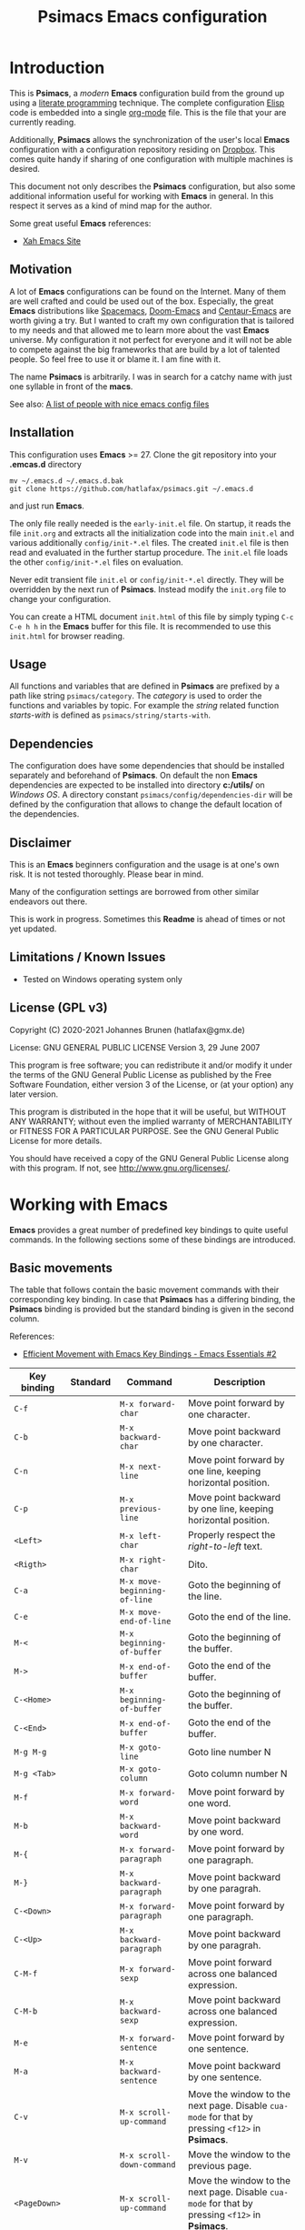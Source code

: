 # -*- mode: org; coding: utf-8; -*-
#+title: Psimacs Emacs configuration
#+description: Loading Emacs configuration using org-babel
#+tags: Emacs
#+categories: editing
# #+startup: showeverything
#+options: toc:4 h:4 tags:nil
#+export_exclude_tags: noexport
#+html_head: <style type="text/css">
#+html_head: .styledtable col:nth-of-type(1) { width: 15% }
#+html_head: .styledtable col:nth-of-type(2) { width: 30% }
#+html_head: .styledtable col:nth-of-type(3) { width: 55% }
#+html_head: .styledtable1 col:nth-of-type(1) { width: 20% }
#+html_head: .styledtable1 col:nth-of-type(2) { width: 50% }
#+html_head: .styledtable1 col:nth-of-type(3) { width: 30% }
#+html_head: </style>
# #+setupfile: site-lisp/org-html-themes/org/theme-readtheorg.setup
# #+setupfile: site-lisp/org-html-themes/org/theme-bigblow.setup
# #+html_head: <link rel="stylesheet" type="text/css" href="https://gongzhitaao.org/orgcss/org.css"/>
#+html_head: <link rel="stylesheet" href="http://dakrone.github.io/org.css" type="text/css" />

* Introduction

This is *Psimacs*, a /modern/ *Emacs* configuration build from the ground up using a [[https://de.wikipedia.org/wiki/Literate_programming][literate programming]] technique.
The complete configuration [[https://www.gnu.org/software/emacs/manual/html_node/elisp/][Elisp]] code is embedded into a single [[https://orgmode.org/][org-mode]] file. This is the file that your are
currently reading.

Additionally, *Psimacs* allows the synchronization of the user's local *Emacs* configuration with a configuration
repository residing on [[https://www.dropbox.com/][Dropbox]]. This comes quite handy if sharing of one configuration with multiple machines is
desired.

This document not only describes the *Psimacs* configuration, but also some additional information useful
for working with *Emacs* in general. In this respect it serves as a kind of mind map for the author.

Some great useful *Emacs* references:
- [[http://ergoemacs.org/][Xah Emacs Site]]

** Motivation

A lot of *Emacs* configurations can be found on the Internet. Many of them are well crafted and could be used out of
the box. Especially, the great *Emacs* distributions like [[https://www.spacemacs.org/][Spacemacs]], [[https://github.com/hlissner/doom-emacs][Doom-Emacs]] and [[https://github.com/seagle0128/.emacs.d][Centaur-Emacs]] are worth giving a try.
But I wanted to craft my own configuration that is tailored to my needs and that allowed me to learn more about the
vast *Emacs* universe. My configuration it not perfect for everyone and it will not be able to compete against the big
frameworks that are build by a lot of talented people. So feel free to use it or blame it. I am fine with it.

The name *Psimacs* is arbitrarily. I was in search for a catchy name with just one syllable in front of the *macs*.

See also: [[https://github.com/caisah/emacs.dz][A list of people with nice emacs config files]]

** Installation

This configuration uses *Emacs* >= 27. Clone the git repository into your *.emcas.d* directory

#+begin_example
mv ~/.emacs.d ~/.emacs.d.bak
git clone https://github.com/hatlafax/psimacs.git ~/.emacs.d
#+end_example

and just run *Emacs*.

The only file really needed is the =early-init.el= file. On startup, it reads the file =init.org= and extracts all the
initialization code into the main =init.el= and various additionally =config/init-*.el= files. The created =init.el=
file is then read and evaluated in the further startup procedure. The =init.el= file loads the other =config/init-*.el=
files on evaluation.

Never edit transient file =init.el= or =config/init-*.el= directly. They will be overridden by the next run of
*Psimacs*. Instead modify the =init.org= file to change your configuration.

You can create a HTML document =init.html= of this file by simply typing =C-c C-e h h= in the *Emacs* buffer for
this file. It is recommended to use this =init.html= for browser reading.

** Usage

All functions and variables that are defined in *Psimacs* are prefixed by a path like string  =psimacs/category=.
The /category/ is used to order the functions and variables by topic. For example the /string/ related function
/starts-with/ is defined as =psimacs/string/starts-with=.

** Dependencies

The configuration does have some dependencies that should be installed separately and beforehand of *Psimacs*.
On default the non *Emacs* dependencies are expected to be installed into directory *c:/utils/* on /Windows OS/.
A directory constant =psimacs/config/dependencies-dir= will be defined by the configuration that allows to change
the default location of the dependencies.

** Disclaimer

This is an *Emacs* beginners configuration and the usage is at one's own risk. It is not tested thoroughly. Please
bear in mind.

Many of the configuration settings are borrowed from other similar endeavors out there.

This is work in progress. Sometimes this *Readme* is ahead of times or not yet updated.

** Limitations / Known Issues

- Tested on Windows operating system only

** License (GPL v3)

Copyright (C) 2020-2021 Johannes Brunen (hatlafax@gmx.de)

License: GNU GENERAL PUBLIC LICENSE Version 3, 29 June 2007

This program is free software; you can redistribute it and/or modify
it under the terms of the GNU General Public License as published by
the Free Software Foundation, either version 3 of the License, or
(at your option) any later version.

This program is distributed in the hope that it will be useful,
but WITHOUT ANY WARRANTY; without even the implied warranty of
MERCHANTABILITY or FITNESS FOR A PARTICULAR PURPOSE.  See the
GNU General Public License for more details.

You should have received a copy of the GNU General Public License
along with this program.  If not, see <http://www.gnu.org/licenses/>.

* Working with Emacs

*Emacs* provides a great number of predefined key bindings to quite useful commands. In the following
sections some of these bindings are introduced.

** Basic movements

The table that follows contain the basic movement commands with their corresponding
key binding. In case that *Psimacs* has a differing binding, the *Psimacs* binding is
provided but the standard binding is given in the second column.

References:
- [[https://www.youtube.com/watch?v=wT_jUtEGfeg][Efficient Movement with Emacs Key Bindings - Emacs Essentials #2]]

| Key binding  | Standard | Command                      | Description                                                                                                                 |
|--------------+----------+------------------------------+-----------------------------------------------------------------------------------------------------------------------------|
| =C-f=        |          | =M-x forward-char=           | Move point forward by one character.                                                                                        |
| =C-b=        |          | =M-x backward-char=          | Move point backward by one character.                                                                                       |
| =C-n=        |          | =M-x next-line=              | Move point forward by one line, keeping horizontal position.                                                                |
| =C-p=        |          | =M-x previous-line=          | Move point backward by one line, keeping horizontal position.                                                               |
|--------------+----------+------------------------------+-----------------------------------------------------------------------------------------------------------------------------|
| =<Left>=     |          | =M-x left-char=              | Properly respect the /right-to-left/ text.                                                                                  |
| =<Rigth>=    |          | =M-x right-char=             | Dito.                                                                                                                       |
|--------------+----------+------------------------------+-----------------------------------------------------------------------------------------------------------------------------|
| =C-a=        |          | =M-x move-beginning-of-line= | Goto the beginning of the line.                                                                                             |
| =C-e=        |          | =M-x move-end-of-line=       | Goto the end of the line.                                                                                                   |
|--------------+----------+------------------------------+-----------------------------------------------------------------------------------------------------------------------------|
| =M-<=        |          | =M-x beginning-of-buffer=    | Goto the beginning of the buffer.                                                                                           |
| =M->=        |          | =M-x end-of-buffer=          | Goto the end of the buffer.                                                                                                 |
|--------------+----------+------------------------------+-----------------------------------------------------------------------------------------------------------------------------|
| =C-<Home>=   |          | =M-x beginning-of-buffer=    | Goto the beginning of the buffer.                                                                                           |
| =C-<End>=    |          | =M-x end-of-buffer=          | Goto the end of the buffer.                                                                                                 |
|--------------+----------+------------------------------+-----------------------------------------------------------------------------------------------------------------------------|
| =M-g M-g=    |          | =M-x goto-line=              | Goto line number N                                                                                                          |
| =M-g <Tab>=  |          | =M-x goto-column=            | Goto column number N                                                                                                        |
|--------------+----------+------------------------------+-----------------------------------------------------------------------------------------------------------------------------|
| =M-f=        |          | =M-x forward-word=           | Move point forward by one word.                                                                                             |
| =M-b=        |          | =M-x backward-word=          | Move point backward by one word.                                                                                            |
|--------------+----------+------------------------------+-----------------------------------------------------------------------------------------------------------------------------|
| =M-{=        |          | =M-x forward-paragraph=      | Move point forward by one paragraph.                                                                                        |
| =M-}=        |          | =M-x backward-paragraph=     | Move point backward by one paragrah.                                                                                        |
|--------------+----------+------------------------------+-----------------------------------------------------------------------------------------------------------------------------|
| =C-<Down>=   |          | =M-x forward-paragraph=      | Move point forward by one paragraph.                                                                                        |
| =C-<Up>=     |          | =M-x backward-paragraph=     | Move point backward by one paragrah.                                                                                        |
|--------------+----------+------------------------------+-----------------------------------------------------------------------------------------------------------------------------|
| =C-M-f=      |          | =M-x forward-sexp=           | Move point forward across one balanced expression.                                                                          |
| =C-M-b=      |          | =M-x backward-sexp=          | Move point backward across one balanced expression.                                                                         |
|--------------+----------+------------------------------+-----------------------------------------------------------------------------------------------------------------------------|
| =M-e=        |          | =M-x forward-sentence=       | Move point forward by one sentence.                                                                                         |
| =M-a=        |          | =M-x backward-sentence=      | Move point backward by one sentence.                                                                                        |
|--------------+----------+------------------------------+-----------------------------------------------------------------------------------------------------------------------------|
| =C-v=        |          | =M-x scroll-up-command=      | Move the window to the next page. Disable =cua-mode= for that by pressing =<f12>= in *Psimacs*.                             |
| =M-v=        |          | =M-x scroll-down-command=    | Move the window to the previous page.                                                                                       |
|--------------+----------+------------------------------+-----------------------------------------------------------------------------------------------------------------------------|
| =<PageDown>= |          | =M-x scroll-up-command=      | Move the window to the next page. Disable =cua-mode= for that by pressing =<f12>= in *Psimacs*.                             |
| =<PageUp>=   |          | =M-x scroll-down-command=    | Move the window to the previous page.                                                                                       |
|--------------+----------+------------------------------+-----------------------------------------------------------------------------------------------------------------------------|
| =C-l=        |          | =M-x recenter-top-bottom=    | Center line of point to the middle of the buffer window. Pressing it repeatedly cycles throug /top/, /bottom/ and /center/. |
| =C-M-l=      |          | =M-x reposition-window=      | Attempt to scroll the screen to fit as much as possible in the window.                                                      |
|--------------+----------+------------------------------+-----------------------------------------------------------------------------------------------------------------------------|
| =H-m C-s s=  | =C-s=    | =M-x isearch-forward=        | Search term forward and places point after the occurence.                                                                   |
| =H-m C-s r=  | =C-r=    | =M-x isearch-backward=       | Search term backward and places point before the occurence.                                                                 |
|--------------+----------+------------------------------+-----------------------------------------------------------------------------------------------------------------------------|
| =C-s=        |          | =M-x swiper-isearch=         | Isearch enhanced by /Ivy Swiper/.                                                                                           |
|--------------+----------+------------------------------+-----------------------------------------------------------------------------------------------------------------------------|
| =M-m=        |          | =M-x back-to-indentation=    | Move point to the first non-whitespace character in the current line.                                                       |
|--------------+----------+------------------------------+-----------------------------------------------------------------------------------------------------------------------------|

** Basic selection

The fundamental selection commands with their corresponding key bindings are listed in the next table.

References:
- [[https://www.youtube.com/watch?v=Dq5UOt63Mms][Efficient Text Selection with Emacs Key Bindings - Emacs Essentials #3]]
- Read also [[https://spwhitton.name/blog/entry/transient-mark-mode/][GNU Emacs' Transient Mark mode]]

#+attr_html: :class styledtable
| Key binding                   | Command                                   | Description                                                                                                                                                                                                                                          |
|-------------------------------+-------------------------------------------+------------------------------------------------------------------------------------------------------------------------------------------------------------------------------------------------------------------------------------------------------|
| =C-SPC= =C-@=                 | =M-x cua-set-mark= =M-x set-mark-command= | Set mark where point is, clear mark, or jump to mark. With no prefix argument, clear mark if already set. Otherwise, mark, and push old mark position on local mark ring; also push mark on global mark ring if last mark was set in another buffer. |
| =C-u C-SPC= =C-u C-@= =H-x p= | =M-x pop-to-mark-command=                 | Jump to mark, and pop a new position for mark off the local mark ring (this does not affect the global mark ring).                                                                                                                                   |
| =C-x C-SPC= =C-x C-@= =H-x q= | =M-x pop-global-mark=                     | Jump to a mark off the global mark ring.                                                                                                                                                                                                             |
| =C-SPC C-SPC=                 |                                           | Jumps to the next position off the local (or global) mark ring. Set the mark, pushing it onto the mark ring, without activating it.                                                                                                                  |
| =C-u C-u C-SPC=               |                                           | Unconditionally set mark.                                                                                                                                                                                                                            |
| =C-x C-x=                     | =M-x exchange-point-and-mark=             | Set mark where point is, and move point to last deactivated mark if any. Transient mark mode modifies the behaviour.                                                                                                                                 |
|-------------------------------+-------------------------------------------+------------------------------------------------------------------------------------------------------------------------------------------------------------------------------------------------------------------------------------------------------|
| =S-C-f=                       | =M-x forward-char S-<Ret>=                | Set mark where point is, and move point forward by one character, thereby creating a selection.                                                                                                                                                      |
| =S-...=                       | =M-x ... S-<Ret>=                         | Set mark where point is, and move point ..., thereby creating a selection. Attention, this does not work for all movement command.                                                                                                                   |
|-------------------------------+-------------------------------------------+------------------------------------------------------------------------------------------------------------------------------------------------------------------------------------------------------------------------------------------------------|
| =C-w=                         | =M-x kill-region=                         | Deletes text in region and copies it to kill ring.                                                                                                                                                                                                   |
| =M-w=                         | =M-x kill-ring-save=                      | Copies text in region to the kill ring.                                                                                                                                                                                                              |
| =C-y=                         | =M-x yank=                                | Paste the most recently added text to the kill-ring at point.                                                                                                                                                                                        |
| =M-y=                         | =M-x counsel-yank-pop=                    | Replace just-yanked text with former copied or killed text.                                                                                                                                                                                          |
|-------------------------------+-------------------------------------------+------------------------------------------------------------------------------------------------------------------------------------------------------------------------------------------------------------------------------------------------------|
| =C-x C-u=                     | =M-x upcase-region=                       | Convert all charcters in region to upper case. Disable =cua-mode= for that by pressing =<f12>= in *Psimacs*.                                                                                                                                         |
| =C-x C-l=                     | =M-x downcase-region=                     | Convert all charcters in region to lower case. Disable =cua-mode= for that by pressing =<f12>= in *Psimacs*.                                                                                                                                         |
| =H-x H-x C-x C-u=             | =M-x crux-upcase-region=                  | Convert all charcters in region to upper case when =transient-mark-mode= is on and region is active.                                                                                                                                                 |
| =H-x H-x C-x C-l=             | =M-x crux-downcase-region=                | Convert all charcters in region to lower case when =transient-mark-mode= is on and region is active.                                                                                                                                                 |
|-------------------------------+-------------------------------------------+------------------------------------------------------------------------------------------------------------------------------------------------------------------------------------------------------------------------------------------------------|
| =C-g=                         | =M-x keyboard-quit=                       | Deselect current region.                                                                                                                                                                                                                             |
|-------------------------------+-------------------------------------------+------------------------------------------------------------------------------------------------------------------------------------------------------------------------------------------------------------------------------------------------------|
| =M-@=                         | =M-x mark-word=                           | Sets mark at end of next word without moving point.                                                                                                                                                                                                  |
| =C-M-@=                       | =M-x mark-sexp=                           | Sets mark at end of next s-expression without moving point.                                                                                                                                                                                          |
| =M-h=                         | =M-x mark-paragraph=                      | Sets mark at end of next paragraph without moving point.                                                                                                                                                                                             |
| =C-M-h=                       | =M-x mark-defun=                          | Marks the whole /defun/ under point.                                                                                                                                                                                                                 |
| =C-x C-p=                     | =M-x mark-page=                           | Sets mark at end of page/buffer without moving point, i.e. selecting from point to the end of the page/buffer.                                                                                                                                       |
| =C-x h=                       | =M-x mark-whole-buffer=                   | Move point at the beginning of buffer, sets mark at end of buffer, i.e. selecting the whole buffer.                                                                                                                                                  |
|-------------------------------+-------------------------------------------+------------------------------------------------------------------------------------------------------------------------------------------------------------------------------------------------------------------------------------------------------|

** Useful commands

In the following, a table is provided that contain useful commands and their key bindings.
The list is not exhaustive, but contains only bindings and commands that I did not know
about beforhand or that I might forget about in the future.

#+attr_html: :class styledtable
| Key binding | Command                      | Description                                                                                                       |
|-------------+------------------------------+-------------------------------------------------------------------------------------------------------------------|
| =C-x z=     | =M-x repeat=                 | Repeat the most recently executed command. After first execution pressing key =z= repeats the command further.    |
| =C-x M-:=   | =M-x repeat-complex-command= | Edit and re-evaluate last complex command, or ARGth from last. A complex command is one that used the minibuffer. |
|             | =M-x view-lossage=           | Display last few input keystrokes and the commands run.                                                           |
|-------------+------------------------------+-------------------------------------------------------------------------------------------------------------------|
| =C-x C--=   | =C-u -1 M-x zoom-out=        | Decrease the default face height by one step.                                                                     |
| =C-x C-+=   | =C-u +1 M-x zoom-in=         | Increase the default face height by one step.                                                                     |
| =C-x C-0=   | =C-u  0 M-x zoom-frm-unzoom= | Reset the default face height to the global default.                                                              |
|-------------+------------------------------+-------------------------------------------------------------------------------------------------------------------|

* Working with Info

This is just a brief overview over the most important *Info* commands:

| Key binding | Command    | Description                             |
|-------------+------------+-----------------------------------------|
| =H-SPC h i= | =M-x info= | Enter *Info* the documentation browser. |
|-------------+------------+-----------------------------------------|

Inside *Info* the following commands are useful:

#+attr_html: :class styledtable
| Key binding   | Command                     | Description                                                                                                              |
|---------------+-----------------------------+--------------------------------------------------------------------------------------------------------------------------|
| =?=             |                             | Provide brief list of commands in *Info*.                                                                                  |
| =q=             |                             | Quit info.                                                                                                               |
| =C-l=           |                             | Redisplay                                                                                                                |
|               | =M-x visible-mode=            | Show or hide invisible text.                                                                                             |
|---------------+-----------------------------+--------------------------------------------------------------------------------------------------------------------------|
| =b= =e=           |                             | Jump to /beginning/ or /end/ of node text                                                                                    |
|---------------+-----------------------------+--------------------------------------------------------------------------------------------------------------------------|
| =g=             |                             | Go to node if /node's name/ is given, e.g. =gGo to Node<ret>=, =g(dir)Top<ret>=, =g(emacs)Top<ret>=, =g*<ret>=, =g(FILENAME)*<ret>=. |
| =n= =p=           |                             | Go to /next/ or /previous/ node at same level.                                                                               |
| =SPC= =BACKSPC=   |                             | Move /forward/ or /backward/ in node and might move to /next/ or /previous/ logical node.                                        |
| =]= =[=           |                             | Move to /next/ or /previous/ logical node.                                                                                   |
|---------------+-----------------------------+--------------------------------------------------------------------------------------------------------------------------|
| =d=             | =M-x Info-directory=          | Go to /directory/ node.                                                                                                    |
| =t=             | =M-x Info-top-node=           | Go to current manual /top/ node, i.e. =gTop<ret>=                                                                            |
|---------------+-----------------------------+--------------------------------------------------------------------------------------------------------------------------|
| =m=             |                             | Go to /subnode/ found in node's menu.                                                                                      |
| =1= ... =9=       |                             | Go to /N-th subnode/ found in node's menu.                                                                                 |
| =0=             |                             | Go to /last subnode/ found in node's menu.                                                                                 |
| =u=             |                             | Go to /parent node/.                                                                                                       |
| =<tab>= =S-<tab>= |                             | Go to /next/ or /previous/ node menu entry or cross reference.                                                               |
|---------------+-----------------------------+--------------------------------------------------------------------------------------------------------------------------|
| =f=             |                             | /Follow/ cross reference.                                                                                                  |
|---------------+-----------------------------+--------------------------------------------------------------------------------------------------------------------------|
| =l= =r=           |                             | Move /backward/ or /forward/ in the node and cross reference history list.                                                   |
| =L=             |                             | Create a virtual node with menu of /all nodes visited/.                                                                    |
|---------------+-----------------------------+--------------------------------------------------------------------------------------------------------------------------|
| =s=             |                             | /Search/ info file text for string.                                                                                        |
| =C-s= =C-r=       |                             | /Incremental search forward/ or /backward/ info file text.                                                                   |
| =i=             |                             | /Searches the index/ for string.                                                                                           |
| =,=             |                             | After =i=, visit additional index entries which match.                                                                     |
| =I=             | =M-x Info-virtual-index=      | Construct a virtual info node displaying results of an index search.                                                     |
|               | =M-x index-apropos=           | Search in all the indices of all the *Info* documents known by the system.                                                 |
|---------------+-----------------------------+--------------------------------------------------------------------------------------------------------------------------|
| =M-n=           | =M-x clone-buffer=            | Create and return a twin copy of the current buffer, i.e. a new Info-buffer from the current node.                       |
| =C-u m= =C-u g=   |                             | Go to new Info-buffer in another window.                                                                                 |
|---------------+-----------------------------+--------------------------------------------------------------------------------------------------------------------------|
|               | =M-x info-display-manual=     | Show the *Info* manual by name.                                                                                            |
|               | =C-u M-x info-display-manual= | Show the *Info* manual by name, but limits the completion alternatives to currently visited info files.                    |
|---------------+-----------------------------+--------------------------------------------------------------------------------------------------------------------------|

* Working with Org-Mode

** Embedding code

[[https://orgmode.org/][Org-mode]] allows embedding of source code blocks into =.org=-files and evaluating them by [[https://orgmode.org/worg/org-contrib/babel/][babel]] a core feature build
into [[https://orgmode.org/manual/Working-with-Source-Code.html][org]]. The [[https://www.gnu.org/software/emacs/manual/html_node/elisp/][Elisp]] code is embedded into special code blocks:

#+begin_example
#+begin_src emacs-lisp :tangle no
<BODY>
#+end_src
#+end_example

Code block with =:tangle yes= or with =:tangle filename= are part of the configuration. However, any code block
can be deactivated, i.e. omitted from the configuration, by using =:tangle no= in the
block declaration.

#+begin_example
#+begin_src emacs-lisp :tangle no
(message "this should never be seen in the Message buffer!")
#+end_src
#+end_example

Additionally, a whole section can also be deactivated by a /CANCELED/ or a /DISABLED/ item, e.g.:

*** CANCELED Avoid generating /Emacs Lisp/ code per section

The following [[https://www.gnu.org/software/emacs/manual/html_node/elisp/][Elisp]] block should therefore also not be part of the generated =.el= file although the =:tangle yes=
attribute was used. Same is true for /Disabled/ as well as tag /:noexport:/

#+begin_example
#+begin_src emacs-lisp :tangle yes
(message "this should not be seen in the Message buffer!")
#+end_src
#+end_example

** Debugging the configuration

Loading of the configuration can always be halted on spot by entering and activating the following source code block
which will enter enter the debugger on execution.

#+begin_example
#+begin_src emacs-lisp :tangle no
(debug)
#+end_src
#+end_example

** References to Org-Mode markup

An [[https://writequit.org/denver-emacs/presentations/files/example.org.html][example org-mode file]] used to show basic [[https://orgmode.org][org-mode]] usage. [[https://orgmode.org/manual/Markup-for-Rich-Contents.html][Markup for Rich Contents]] gives detail explanation about
the markup rules used in [[https://orgmode.org][org-mode]] files.

** References to Org-Mode

The following links might be useful for diving deeper into [[http://orgmode.org/][Org-Mode]]:
- [[http://orgmode.org/manual/index.html][Org Mode Manual]]
- [[http://orgmode.org/worg/][Worg, the Org Mode Community]]
- [[https://www.emacswiki.org/emacs/OrgMode][EmacsWiki: Org Mode]]
- [[https://www.suenkler.info/notes/emacs-orgmode/][Aufgabenverwaltung im Emacs Org mode]]
- [[https://blog.aaronbieber.com/2016/01/30/dig-into-org-mode.html][Dig Into Org Mode]]
- [[http://orgmode.org/worg/org-contrib/babel/][Org Mode Babel]]
- [[http://www.howardism.org/Technical/Emacs/literate-programming-tutorial.html][Introduction to Literate Programming]]
- [[https://org-babel.readthedocs.io/en/latest/][Readthedocs about Org Babel]]
- [[http://orgmode.org/worg/orgcard.html][Org Mode reference card]]
- [[http://orgmode.org/orgcard.pdf][Org Mode Ref Card]]
- [[http://ergoemacs.org/emacs/emacs_org_markup.html][Org Mode Markup Cheatsheet]]
- [[http://pragmaticemacs.com/][Pragmatic Emacs]]
- [[http://doc.norang.ca/org-mode.html][Org Mode - Organize Your Life In Plain Text!]]

* Working with ELisp

This section gives some basic help with [[https://www.gnu.org/software/emacs/manual/html_node/elisp/][Elisp]] and debugging of [[https://www.gnu.org/software/emacs/manual/html_node/elisp/][Elisp]] code.

** Debugging ELisp with EDebug

[[https://www.gnu.org/software/emacs/manual/html_node/elisp/Edebug.html#Edebug][Edebug]] is a source-level debugger for Emacs Lisp programs that is very useful developing /Lisp/ code. In the following
you can find some useful commands and settings for debugging with [[https://www.gnu.org/software/emacs/manual/html_node/elisp/Edebug.html#Edebug][Edebug]]:

- Using  [[https://www.gnu.org/software/emacs/manual/html_node/elisp/Edebug.html#Edebug][Edebug]]:
  To debug a Lisp program with [[https://www.gnu.org/software/emacs/manual/html_node/elisp/Edebug.html#Edebug][Edebug]], you must first instrument the Lisp code that you want to debug.
  A simple way to do this is to first move point into the definition of a function or macro and then do
  =C-u C-M-x=.

- Embedding a breakpoint into source code: =(edebug)=

References:
- [[https://www.gnu.org/software/emacs/manual/html_node/elisp/Debugging.html][Debugging]]
- [[https://www.gnu.org/software/emacs/manual/html_node/elisp/Edebug.html][Edebug]]
- [[https://endlessparentheses.com/debugging-emacs-lisp-part-1-earn-your-independence.html][Debugging Elisp Part 1: Earn your independence]]
- [[https://endlessparentheses.com/debugging-elisp-part-2-advanced-topics.html][Debugging Elisp Part 2: Advanced topics]]
- [[http://blog.binchen.org/posts/my-work-flow-to-debug-emacs-plugin.html][My work flow to debug emacs plugin from Chen Bin]]
- [[https://www.youtube.com/watch?v=odkYXXYOxpo][Debugging basics]]

#+attr_html: :class styledtable1
| Key binding       | Command                                 | Description                                                                                                                                                                                  |
|-------------------+-----------------------------------------+----------------------------------------------------------------------------------------------------------------------------------------------------------------------------------------------|
| =H-m C-f C-f=     | =M-x find-function=                     | Find the definition of function near point                                                                                                                                                   |
|-------------------+-----------------------------------------+----------------------------------------------------------------------------------------------------------------------------------------------------------------------------------------------|
| =C-u C-M-x=       | =M-x edebug-defun=                      | Instrument the Lisp code at point. Any call to the function activates Edebug.                                                                                                                |
| =C-M-x=           | =M-x eval-defun=                        | Undo instrumentation.                                                                                                                                                                        |
|-------------------+-----------------------------------------+----------------------------------------------------------------------------------------------------------------------------------------------------------------------------------------------|
| =h=               | =M-x edebug-goto-here=                  | Proceed to the stop point near where point is.                                                                                                                                               |
| =f=               | =M-x edebug-forward-sexp=               | Run the program for one expression.                                                                                                                                                          |
| =o=               | =M-x edebug-step-out=                   | Run the program until the end of the containing sexp.                                                                                                                                        |
| =i=               | =M-x edebug-step-in=                    | Step into the function or macro called by the form after point.                                                                                                                              |
|-------------------+-----------------------------------------+----------------------------------------------------------------------------------------------------------------------------------------------------------------------------------------------|
| =b=               | =M-x edebug-set-breakpoint=             | Set a breakpoint at the stop point at or after point. If you use a prefix argument, the breakpoint is temporary -- it turns off the first time it stops the program.                         |
| =u=               | =M-x edebug-unset-breakpoint=           | Unset the breakpoint (if any) at the stop point at or after point.                                                                                                                           |
| =U=               | =M-x edebug-unset-breakpoints=          | Unset any breakpoints in the current form.                                                                                                                                                   |
| =D=               | =M-x edebug-toggle-disable-breakpoint=  | Toggle whether to disable the breakpoint near point.                                                                                                                                         |
| =x condition RET= | =M-x edebug-set-conditional-breakpoint= | Set a conditional breakpoint which stops the program only if evaluating condition produces a non-nil value.                                                                                  |
| =B=               | =M-x edebug-next-breakpoint=            | Move point to the next breakpoint in the current definition.                                                                                                                                 |
|-------------------+-----------------------------------------+----------------------------------------------------------------------------------------------------------------------------------------------------------------------------------------------|
| =S=               | =M-x edebug-stop=                       | Stop: don't execute any more of the program, but wait for more Edebug commands                                                                                                               |
| =SPC=             | =M-x edebug-step-mode=                  | Step: stop at the next stop point encountered.                                                                                                                                               |
| =n=               | =M-x edebug-next-mode=                  | Next: stop at the next stop point encountered after an expression.                                                                                                                           |
| =t=               | =M-x edebug-trace-mode=                 | Trace: pause (normally one second) at each Edebug stop point.                                                                                                                                |
| =T=               | =M-x edebug-Trace-fast-mode=            | Rapid trace: update the display at each stop point, but don't actually pause.                                                                                                                |
| =g=               | =M-x edebug-go-mode=                    | Go: run until the next breakpoint.                                                                                                                                                           |
| =c=               | =M-x edebug-continue-mode=              | Continue: pause one second at each breakpoint, and then continue.                                                                                                                            |
| =C=               | =M-x edebug-Continue-fast-mode=         | Rapid continue: move point to each breakpoint, but don't pause.                                                                                                                              |
| =G=               | =M-x edebug-Go-nonstop-mode=            | Go non-stop: ignore breakpoints. You can still stop the program by typing S, or any editing command.                                                                                         |
|-------------------+-----------------------------------------+----------------------------------------------------------------------------------------------------------------------------------------------------------------------------------------------|
| =?=               | =M-x edebug-help=                       | Display the help message for Edebug.                                                                                                                                                         |
| =C-]=             | =M-x abort-recursive-edit=              | Abort one level back to the previous command level                                                                                                                                           |
| =q=               | =M-x top-level=                         | Return to the top level editor command loop. This exits all recursive editing levels, including all levels of Edebug activity.                                                               |
| =Q=               | =M-x edebug-top-level-nonstop=          | Like q, but don't stop even for protected code. Like q, but don't stop even for protected code.                                                                                              |
| =r=               | =M-x edebug-previous-result=            | Redisplay the most recently known expression result in the echo area.                                                                                                                        |
| =d=               | =M-x edebug-pop-to-backtrace=           | Display the current backtrace in a backtrace-mode window                                                                                                                                     |
|-------------------+-----------------------------------------+----------------------------------------------------------------------------------------------------------------------------------------------------------------------------------------------|
| =v=               | =M-x edebug-view-outside=               | Switch to viewing the outside window configuration.  Type =C-x X w= to return to Edebug.                                                                                                     |
| =p=               | =M-x edebug-bounce-point=               | Temporarily display the outside current buffer with point at its outside position, pausing for one second before returning to Edebug. With a prefix argument n, pause for n seconds instead. |
| =w=               | =M-x edebug-where=                      | Move point back to the current stop point in the source code buffer.                                                                                                                         |
| =W=               | =M-x edebug-toggle-save-windows=        | Toggle whether Edebug saves and restores the outside window configuration.                                                                                                                   |
|-------------------+-----------------------------------------+----------------------------------------------------------------------------------------------------------------------------------------------------------------------------------------------|
| =e exp RET=       | =M-x edebug-eval-expression=            | Evaluate expression exp in the context outside of Edebug. That is, Edebug tries to minimize its interference with the evaluation.                                                            |
| =M-: exp RET=     | =M-x eval-expression=                   | Evaluate expression exp in the context of Edebug itself.                                                                                                                                     |
| =C-x C-e=         | =M-x edebug-eval-last-sexp=             | Evaluate the expression before point, in the context outside of Edebug.                                                                                                                      |
| =C-u 0 C-x C-e=   | =C-u 0 M-x edebug-eval-last-sexp=       | Dito, but don't shorten long items (like strings and lists).                                                                                                                                 |
| =E=               | =M-x edebug-visit-eval-list=            | Switch to the evaluation list buffer *edebug*                                                                                                                                                |
| =C-j=             | =M-x edebug-eval-print-last-sexp=       | Evaluate the expression before point, in the outside context, and insert the value in the buffer.                                                                                            |
| =C-u 0 C-j=       | =C-u 0 M-x edebug-eval-print-last-sexp= | Dito, but don't shorten long items (like strings and lists).                                                                                                                                 |
| =C-c C-u=         | =M-x edebug-update-eval-list=           | Build a new evaluation list from the contents of the buffer.                                                                                                                                 |
| =C-c C-d=         | =M-x edebug-delete-eval-item=           | Delete the evaluation list group that point is in.                                                                                                                                           |
| =C-c C-w=         | =M-x edebug-where=                      | Switch back to the source code buffer at the current stop point.                                                                                                                             |
|-------------------+-----------------------------------------+----------------------------------------------------------------------------------------------------------------------------------------------------------------------------------------------|

** References to Emacs Lisp

The following links might be useful for diving deeper into [[https://www.gnu.org/software/emacs/manual/html_node/elisp/][Elisp]]:
- [[https://www.gnu.org/software/emacs/manual/eintr.html][Introduction to Programming in Emacs Lisp]]
- [[https://www.emacswiki.org/emacs/ElispCookbook][EmacsWiki: Lisp Cookbook]]
- [[http://wikemacs.org/wiki/Emacs_Lisp_Cookbook][WikEmacs: Emacs Lisp Cookbook]]
- [[https://github.com/chrisdone/elisp-guide][Emacs Lisp Guide]]
- [[https://www.masteringemacs.org/article/evaluating-elisp-emacs][Evaluating Elisp in Emacs]]
- [[http://ergoemacs.org/emacs/elisp.html][Practical Emacs Lisp]]

* Key binding

I am trying to setup keybinding in a /mnemonics/ way so it's easy to remember (and use).
I am staying with the /standard/ emacs keybinding as much as possible.

*Emacs*'s keybindings has well-defined conventions listed at [[https://www.gnu.org/software/emacs/manual/html%5Fnode/elisp/Key-Binding-Conventions.html][Emacs Key Bindings Convention]].
In summary, the general rules are:
- =C-x= reserved for Emacs native essential keybindings: buffer, window, frame, file, directory, etc.
- =F5= ... =F9= without modifier keys are reserved for users to define.
- =C-c=
    - =C-c C-letter=, =C-c digit= are reserved for major modes.
    - =C-c punctuation= with punctuation in { } < > : ; are also reserved for major modes.
    - =C-c punctuation= with any other punctuation are allocated for minor modes.
    - =C-c letter= are reserved for users. In practice most third-party packages don't give a hoot
      and will gladly stuff their own key binds in there.
- Don't rebind =C-g=, =C-h= and =ESC=.
- =hyper= and =super= are two prefix keys reserved to you. They are remnants from ancient keyboards used in the 80s,
  but live on today in Emacs. Most PC-compatible  keyboards won't have a =super= or =hyper= key so we rebind
  the =<lwindow>= and =<rwindow>= /Windows/ keys and the =<apps> /Application Context/ key to be the =super=
  and =hyper= prefix keys instead.

*Psimacs* uses the =super= and =hyper= key prefixes for all of its own key bindings.

Worth readings about *Emacs* keybindings:
- [[https://karl-voit.at/2018/07/08/emacs-key-bindings/][UOMF: My Emacs Key Binding Strategy]]
- [[https://www.masteringemacs.org/article/mastering-key-bindings-emacs][Mastering Key Bindings in Emacs]]
- [[https://www.gnu.org/software/emacs/manual/html_node/emacs/Windows-Keyboard.html][Keyboard Usage on MS-Windows]]
- [[http://www.wilfred.me.uk/blog/2018/01/06/the-emacs-guru-guide-to-key-bindings/][The Emacs Guru Guide to Key Bindings]]
- [[http://ergoemacs.org/emacs/emacs_hyper_super_keys.html][Emacs: How to Bind Super Hyper Keys]]

** Remapping the Capslock key

The =Ctrl= key is one of the most used keys, although it is one of the most inconvenient
and ergonomically bad key to type possible leading to strain injury when used often as in *Emacs*.

On the other hand, =Capslock= while in a convenient position is one of the most useless keys as it
is not used often and upper case letters can be typed just by holding the shift key while typing
the underlying letter.

Also the =Print Screen= (often abbreviated =Print Scrn=, =Prnt Scrn=, =Prt Scrn=, =Prt Scn=, =Prt Scr=,
=Prt Sc= or =Pr Sc= and in german =Druck= or =Drucken=) save a bitmap image of the current screen,
or screenshot, to their clipboard or comparable storage area. In my whole life time, I actually never used
this key.

Therefore I remap my =Left-Ctrl= also to the =Capslock= key and the =Capslock= key to the =Prnt Scrn= key.
This way I lose the original =Prnt Scrn= functionality, but I don't bother. The reason that I do not simply
exchange the =Left-Ctrl= and =Capslock= keys is that after years I'm used to the =Left-Ctrl= key and I still
press this key often automatically. This however, is disruptive when I have changed the meaning of the =Left-Ctrl=
key. So basically, now I have two =Left-Ctrl= keys and no =Prnt Scrn= :-).

In the following I describe the way I have done that on my Windows 10 based machine. The change can be performed by
providing the following entry to the /Windows Registry/:

#+begin_example
regedit
Computer\HKEY_LOCAL_MACHINE\SYSTEM\CurrentControlSet\Control\Keyboard Layout
Edit -> New -> Binary Value -> "Scancode Map"

00 00 00 00  # The header version, which is always 0
00 00 00 00  # The header flag, which is always 0
03 00 00 00  # The sum of number of key entries to change and the extra NULL terminator line. In this case 2 key entries changed, therefore, 3.
1d 00 3a 00  # Map Left-Ctrl key to Capslock key
3a 00 37 e0  # Map Capslock key to Prnt Scrn key
00 00 00 00  # NULL terminator line
#+end_example

| Key         | Scancode |
|-------------+----------|
| =Left-Ctrl= | 1d 00    |
| =Capslock=  | 3a 00    |
| =Prnt Scrn= | 37 e0    |
|-------------+----------|

In case of a minimal Lenovo ThinkPad keyboad that does not have a =Menu (Hyper)= key, but that have the =Prnt-Scrn= key positioned between
the =Alt Gr= and the =Right-Ctrl= keys the following layout might be an alternative, provided one can relinquish on the =Capslock= and the
=Prnt-Scrn= keys. In this layout, the =Left-Ctrl= key is mapped to the =Capslock= key and the =Menu (Hyper)= key is mapped to the =Prnt-Scrn=
key.

| Key           | Scancode |
|---------------+----------|
| =Left-Ctrl=   | 1d 00    |
| =Capslock=    | 3a 00    |
| =Prnt Scrn=   | 37 e0    |
| =Menu (Meta)= | 5d e0    |
|---------------+----------|

References:
- [[https://en.wikipedia.org/wiki/Computer_keyboard][Computer keyboard]]
- [[https://en.wikipedia.org/wiki/Keyboard_layout][Keyboard layout]]
- [[https://en.wikipedia.org/wiki/Scancode][English Wikipedia: Scancode]]
- [[https://de.wikipedia.org/wiki/Scancode][German Wikipedia: Scancode]]
- [[https://www.win.tue.nl/~aeb/linux/kbd/scancodes.html][Keyboard scancodes]]
- [[http://www.winfaq.de/faq_html/Content/tip1500/onlinefaq.php?h=tip1576.htm][WinFAQ - Die deutsche WinFAQ: ScanCodes der Tasten]]
- [[https://www.mavjs.org/post/swap-ctrl-and-capslock-on-windows/][Swap Control and Caps Lock on Windows]]
- [[https://opensource.com/article/18/11/how-swap-ctrl-and-caps-lock-your-keyboard][How to swap Ctrl and Caps Lock keys in Linux]]
- [[https://en.wikipedia.org/wiki/Repetitive_strain_injury][Repetitive strain injury]]

* Early initialization

Starting with *Emacs* 27, an early-init.el file can be used to do early configuration and optimization.
For more information read [[https://www.gnu.org/software/emacs/manual/html_node/elisp/Starting-Up.html#Starting-Up][Starting Up Emacs]] and [[https://www.gnu.org/software/emacs/manual/html_node/elisp/Init-File.html][The Init File]].

#+begin_quote
Emacs can now be configured using an early init file. The file is called early-init.el, in user-emacs-directory.
It is loaded very early in the startup process: before graphical elements such as the tool bar are initialized,
and before the package manager is initialized. The primary purpose is to allow customizing how the package
system is initialized given that initialization now happens before loading the regular init file (see below).

We recommend against putting any customizations in this file that don't need to be set up before initializing
installed add-on packages, because the early init file is read too early into the startup process, and some
important parts of the Emacs session, such as 'window-system' and other GUI features, are not yet set up,
which could make some customization fail to work.
#+end_quote

*Psimacs* uses the =early-init.el= for three purposes. At first, the evaluation of this file tangles the =init.org= file's
embedded elips source code into the corresponding elips files. Especially, the =early-init.el= file is itself
updated on this way, as it is also described in the =init.org= file. Crazy isn't is :-). Secondly, the =early-init.el=
is responsible for synchronizing with a *Psimacs* /dropbox/ repository. This is quite useful when working with multiple
machines and sharing the very same *Emacs* environment. Thirdly, the primary duty of the =early-init.el= file is to
optimize the *Emacs* startup procedure.

As mentioned above, the elisp source of this section is tangled directly into the =early-init.el= file. Since the
tangling happens at startup time on evaluation of the =early-init.el= file, the =early-init.el= might overwritten
itself at startup.

** Preamble

#+begin_src emacs-lisp :tangle early-init.el :var file-description="Early initialization"
;;; Commentary:
;;
;; Emacs 27 introduces early-init.el, which is run before init.el,
;; before package and UI initialization happens.
;;
#+end_src

** Some basic constants

*** Tangle anything at startup

*Psimacs* allows the tangling of the configuration source code at startup time. The following flag allows to suppresses
this feature completely.

#+begin_src emacs-lisp :tangle early-init.el
;;
;; Tangling procedure constants.
;;
(defconst psimacs/config/tangle-anything t
  "If this flag is nil no code is generated by the startup.
This flag allows to only use the 'init-*.el' files of the framework.")
#+end_src

*** Tangle early-init.el at startup

*Psimacs* allows the tangling of the =early-init.el= file itself at startup. The following flag suppresses
this feature.

#+begin_src emacs-lisp :tangle early-init.el
(defconst psimacs/config/tangle-early-init-file t
  "If this flag is t the 'early-init.el' file is generated at startup.
If nil, only the 'early-init.el' file is omitted from the code generation process.")
#+end_src

*** Synchronize with Dropbox at startup

*Psimacs* allows the synchronization of files and folders with a /Dropbox/ repository at startup time.
The following flag allows inhibition of this feature.

#+begin_src emacs-lisp :tangle early-init.el
;;
;; Synchronization procedure constants.
;;
(defconst psimacs/config/synchronize-at-startup t
  "If this flag is t the 'early-init.el' file synchronizes the configuration with Dropbox.
The local configuration can be synchronized with a mirror configuration on Dropbox. This
allows sharing of a single configuration on multiple machines.")
#+end_src

*** Byte compiling configuration

*Psimacs* allows the byte compilation of the configuration files which are found in the
=config= directory after tangling. The performance increase is very small currently. It
is done nevertheless.

#+begin_src emacs-lisp :tangle early-init.el
;;
;; Inhibit the byte compilation of the config folder
;;
(defconst psimacs/config/inhibit-byte-compile-config-folder nil
  "If set to true, config directory will not be byte-compiled.")

(defvar psimacs/config/byte-compile-config-folder nil
  "If true, config directory will be byte-compiled after initialization.

This variable is set during the configuration process. If you would like
to inhibit byte compilation use the constant 'psimacs/config/inhibit-byte-compile-config-folder'.

Do not change it here!!!
")
#+end_src

*** Some size numbers

Huge byte sizes are conveniently written in /Mega Bytes/ or even in /Giga Bytes/ by *Psimacs*. Therefore we define
some size constants early.

#+begin_src emacs-lisp :tangle early-init.el
;;
;; Conveniency byte size constants
;;
(defconst   1MB (* 1024 1024))
(defconst   4MB (*   4 1MB))
(defconst  20MB (*  20 1MB))
(defconst  30MB (*  30 1MB))
(defconst  50MB (*  50 1MB))
(defconst  64MB (*  64 1MB))
(defconst 128MB (* 128 1MB))
#+end_src

*** Primary initalization files and directories

The primary initialization files and directories must be known by the initialization process early in time in order
to allow the =early-init.el= to full fill its duty. These files are evaluated and/or synchronized with a possible
/dropbox/ repository.

#+begin_src emacs-lisp :tangle early-init.el
;;
;; Primary Psimacs file and directory constants use for tangling and synchronization
;;
(defconst psimacs/config/main-org-file-name "init.org"
  "The psimacs initialization file.")

(defconst psimacs/config/main-html-file-name "init.html"
  "The psimacs htmlized initialization file.")

(defconst psimacs/config/icon-file-name "psi.ico"
  "The psimacs icon file.")

(defconst psimacs/config/license-file-name "LICENSE"
  "The psimacs license file.")

(defconst psimacs/config/custom-file-name "custom.el"
  "The psimacs custom elips file.")

(defconst psimacs/config/content-folder "content"
  "The psimacs top level content directory.")

(defconst psimacs/config/assets-folder "assets"
  "The psimacs assets directory.")

(defconst psimacs/config/private-folder "private"
  "The psimacs private directory.")

(defconst psimacs/config/site-lisp-folder "site-lisp"
  "The psimacs site-lisp directory.")

(defconst psimacs/config/work-lisp-folder "work-lisp"
  "The psimacs work-lisp directory.")

(defconst psimacs/config/straight-version-folder "straight/versions"
  "The psimacs straight versions directory.")

(defconst psimacs/config/config-folder "config"
  "The psimacs config directory.")
#+end_src

*** Copyright and author information

Copyright information that should be inserted into all tangled code.

#+begin_src emacs-lisp :tangle early-init.el
(defconst psimacs/config/copyright/year       "2020-2021")
(defconst psimacs/config/copyright/author     "Johannes Brunen")
(defconst psimacs/config/copyright/pseudonyme "hatlafax")
(defconst psimacs/config/copyright/email      "hatlafax@gmx.de")
(defconst psimacs/config/copyright/url        "https://github.com/hatlafax/psimacs")
(defconst psimacs/config/copyright/license    "GNU GENERAL PUBLIC LICENSE")
(defconst psimacs/config/copyright/version    "Version 3, 29 June 2007")
 #+end_src

*** Garbage collection

Fine tuning the garbage collection after startup initialization.

#+begin_src emacs-lisp :tangle early-init.el
;;
;; Psimacs default garbage collection parameters
;;
(defconst psimacs/config/gc-cons-threshold 64MB
  "The default value to use for 'gc-cons-threshold'.
If you experience freezing, decrease this. If you experience stuttering,
increase this.")

(defconst psimacs/config/gc-cons-percentage 0.1
  "This variable specifies the amount of consing before garbage collection occurs.
It is the fraction of the current heap size."
)
#+end_src

** Some early optimization settings

- Lexical Scope and binding

  [[https://www.gnu.org/software/emacs/manual/html_node/elisp/Lexical-Binding.html][Lexical Binding]] is condensed to the following quote:

#+begin_quote
  A lexically-bound variable has /lexical scope/, meaning that any reference to the variable must be located
  textually within the binding construct.
#+end_quote

  Its usage is explained in the [[https://www.gnu.org/software/emacs/manual/html_node/elisp/Using-Lexical-Binding.html][Emacs manual]].

Use lexical-binding. [[https://nullprogram.com/blog/2016/12/22/][Why? Explanation]].

=lexical-binding: t= has significant advantages, both in performance and static analysis,
and so it should be used for all future Elisp code. The only reason it's not the default
is because it breaks some old (badly written) code.

#+begin_src emacs-lisp :tangle early-init.el
;;
;; Use lexical binding instead of dynamic binding.
;;
(setq-default lexical-binding t)
#+end_src

-  Before *Emacs* 27, the init file was responsible for initializing the package manager by calling
  =package-initialize=. *Emacs* 27 changed the default behavior: It now calls =package-initialize= before loading the
  init file. Since we use the =straight= package manager in *Psimacs*, we inhibit the package manager initialization
  at all.

#+begin_src emacs-lisp :tangle early-init.el
;;
;; Inhibit the package manager at all
;;
(setq package-enable-at-startup nil)
#+end_src

- Let's inhibit resizing the frame at early stage.

  [[https://www.gnu.org/software/emacs/manual/html_node/elisp/Implied-Frame-Resizing.html][Implied Frame Resizing]]:
#+begin_quote
  By default, Emacs tries to keep the number of lines and columns of a frame's text area unaltered when, for example,
  toggling its menu or tool bar, changing its default font or setting the width of any of its scroll bars. This means
  that in such case Emacs must ask the window manager to resize the frame's window in order to accommodate the size
  change.

  Occasionally, such implied frame resizing may be unwanted, for example, when a frame has been maximized or made
   full-screen (where it's turned off by default). In general, users can disable implied resizing with the following
  option:
#+end_quote

#+begin_src emacs-lisp :tangle early-init.el
;;
;; If this option is nil, changing a frame' font, menu bar, tool bar, internal borders,
;; fringes or scroll bars may resize its outer frame in order to keep the number of
;; columns or lines of its text area unaltered. If this option is t, no such resizing
;; is done.
;;
(setq frame-inhibit-implied-resize t)
#+end_src

- Never use the menu-bar, the tool-bar or the scroll-bar:

  It will be faster to disable them here before they've been initialized.

  *Psimacs* does disable these features by default because these items make Emacs really beautiful on every platform.

#+begin_src emacs-lisp :tangle early-init.el
;;
;; Beautify Emacs
;;
(menu-bar-mode -1)
(tool-bar-mode -1)
(scroll-bar-mode -1)
(horizontal-scroll-bar-mode -1)
#+end_src

- Avoid flickering of the screen

  Set theme colors early. The colors are taken from the alect-colors found in the 'alect-themes.el'.
  If another theme is used on default, these settings should be adapted, accordingly.

#+begin_src emacs-lisp :tangle early-init.el
;;
;; Change color to avoid screen flickering
;;
;(set-face-foreground 'default "#d0bf8f" nil) ; the alect-dark theme forground color
;(set-face-background 'default "#3f3f3f" nil) ; the alect-dark theme background color

;(set-face-foreground 'default "#bbc2cf" nil) ; the doom-one theme forground color
;(set-face-background 'default "#282c34" nil) ; the doom-one theme background color

;(set-face-background 'default "#2B2320" nil) ; the kaolin-valley-dark theme background color

(set-face-background 'default "#1a1a1a" nil) ; the nimbus theme background color
#+end_src

- Avoid garbage collection at startup

  The GC can easily double startup time, so we suppress it at startup by turning up =gc-cons-threshold=
  and the =gc-cons-percentage= temporarily.

  For detail information read the [[https://www.gnu.org/software/emacs/manual/html_node/elisp/Garbage-Collection.html][Garbage Collection manual entry]].

  Later in the initialization process the garbage collection procedure is even more fine tuned.

#+begin_src emacs-lisp :tangle early-init.el
;;
;; Garbage collection optimization
;;
(setq gc-cons-threshold  most-positive-fixnum
      ;; The value of this variable is the number of bytes of storage that must
      ;; be allocated for Lisp objects after one garbage collection in order to
      ;; trigger another garbage collection.

      gc-cons-percentage 0.6
      ;; The value of this variable specifies the amount of consing before a
      ;; garbage collection occurs, as a fraction of the current heap size.
)


;;
;; After initialization set the garbage collection threshold to a reasonable value.
;;
(add-hook 'add-init-hook
          `(lambda ()
            (setq gc-cons-threshold  psimacs/config/gc-cons-threshold
                  gc-cons-percentage psimacs/config/gc-cons-percentage)
            (garbage-collect)
                  ) t)
#+end_src


- Another small optimization concerns on =file-name-handler-alist=

  On every .el and .elc file loaded during start up, it has to runs those regexps against the filename;
  setting it to nil and after initialization finished put the value back make the initialization process quicker.

#+begin_src emacs-lisp :tangle early-init.el
(defvar psimacs/config/file-name-handler-alist file-name-handler-alist)
(setq file-name-handler-alist nil)

;;
;; After initialization reset the file-name-handler-alist
;;
(add-hook 'emacs-startup-hook
          (lambda ()
            (setq file-name-handler-alist psimacs/config/file-name-handler-alist)
            (makunbound 'psimacs/config/file-name-handler-alist)
            ))
#+end_src

- Disable warnings generated when functions are redefined with defadvice

  Defines what to do with redefinitions during Advice de/activation.
  Redefinition occurs if a previously activated function that already has an
  original definition associated with it gets redefined and then de/activated.
  In such a case we can either accept the current definition as the new
  original definition, discard the current definition and replace it with the
  old original, or keep it and raise an error. The values `accept', `discard',
  `error' or `warn' govern what will be done. `warn' is just like `accept' but
  it additionally prints a warning message. All other values will be
  interpreted as `error'.

#+begin_src emacs-lisp :tangle early-init.el
;;
;; Suppressing ad-handle-definition warnings
;;
(setq ad-redefinition-action 'accept)
#+end_src


- Debugging on error and message buffer limit

#+begin_src emacs-lisp :tangle early-init.el
(setq debug-on-error  t                 ; That will open the debugger when the error is raised.
      message-log-max t                 ; Specifies how many lines to keep in the *Messages* buffer.
                                        ; The value t means there is no limit on how many lines to keep.
)
#+end_src

** Preamble for any /.el/ file

Any generated initialization file should start with the same preamble concerning author, license etc.

#+begin_src emacs-lisp :tangle early-init.el
;;
;; Preamble support
;;
(defun psimacs/config/generate-preamble (file org-file description)
  "Generate a proper preamble string for the given file.
FILE        : el file that get generated
ORG-FILE    : org mode file that is prints
DESCRIPTION : short description text"
  (let (
        (preamble (concat (format ";;; %s ---%s-*- coding: utf-8 -*- lexical-binding: t -*-\n" (file-name-nondirectory file) description)
                                  ";;\n"
                          (format ";; Don't edit this file, edit %s instead ...\n" (file-name-nondirectory org-file))
                                  ";;\n"
                                  "\n"
                          (format ";; Copyright (C) %s %s (%s)\n"
                                  psimacs/config/copyright/year
                                  psimacs/config/copyright/author
                                  psimacs/config/copyright/pseudonyme)
                                  "\n"
                          (format ";; Author:  %s <%s>\n"
                                  psimacs/config/copyright/author
                                  psimacs/config/copyright/email)
                          (format ";; URL:     %s\n" psimacs/config/copyright/url)
                          (format ";; License: %s %s\n"
                                  psimacs/config/copyright/license
                                  psimacs/config/copyright/version)
                                  "\n"
                                  ";; This file is not part of GNU Emacs.\n"
                                  ";;\n"
                                  ";; This program is free software; you can redistribute it and/or\n"
                          (format ";; modify it under the terms of the %s\n"
                                  psimacs/config/copyright/license)
                          (format ";; %s published by the Free Software Foundation.\n" psimacs/config/copyright/version)
                                  ";;\n"
                                  ";; This program is distributed in the hope that it will be useful,\n"
                                  ";; but WITHOUT ANY WARRANTY; without even the implied warranty of\n"
                                  ";; MERCHANTABILITY or FITNESS FOR A PARTICULAR PURPOSE.  See the GNU\n"
                                  ";; General Public License for more details.\n"
                                  ";;\n"
                                  ";; You should have received a copy of the GNU General Public License\n"
                                  ";; along with this program; see the file LICENSE.  If not, write to\n"
                                  ";; the Free Software Foundation, Inc., 51 Franklin Street, Fifth\n"
                                  ";; Floor, Boston, MA 02110-1301, USA.\n"
                                  ";;\n"
                                  "\n")))
    preamble
  )
)
#+end_src

** Tangling support without org-bable

The code generation process is not performed with the [[http://orgmode.org/worg/org-contrib/babel/][Org Mode Babel]] functionality. That is because the startup
should be pretty fast and not rely on loading [[https://orgmode.org][org-mode]] only for this task. Additionally, the tangling function
does do some special stuff that is not supported by the  [[http://orgmode.org/worg/org-contrib/babel/][Org Mode Babel]] framework.

Sections and its subsections that are prefixed with =Canceled= or =Disabled= tokens get filtered out. The
same happens if a section is attributed by the tag =:noexport:=.

Sections that are tagged by =:noexport:= are not exported to html.

#+begin_src emacs-lisp :tangle early-init.el
(defun psimacs/config/tangle-canceled-p (token)
    "Return t if token is matching the 'canceled' criteria."
    (when (or (string-prefix-p "CANCELED" token t)
              (string-prefix-p "DISABLED" token t)
              (string-match-p "^.*:NOEXPORT:.*$" (upcase token))
          )
        t
    )
)

(defun psimacs/config/tangle-section-canceled ()
  "Return t if the current section header is 'CANCELED' or 'DISABLED' ':noexport:', else nil.

Section headers starts with '*', '**', etc, e.g.:

'** CANCELED Some section header text'

This function searches the header tree up to the root. The current header is
regarded 'canceled' if he or any of its parent headers is regarded 'canceled'.
"
    ;;(save-excursion (if (re-search-backward "^\\*+\\s-+\\(.*?\\)?\\s-*$" nil t)
    ;;                   (or (string-prefix-p "CANCELED" (match-string 1) t)
    ;;                       (string-prefix-p "DISABLED" (match-string 1) t)
    ;;                       (string-match-p "^.*:NOEXPORT:.*$" (match-string 1))
    ;;                   ) nil))
    ;;(message "---------------------------------------------------------------------------------------------")
    (save-excursion
        (let ( (result nil) (loop t) (n 0) (i 0) )
            (while (and (not result) loop)
                (if (re-search-backward "^\\(\\*+\\)\\s-+\\(.*?\\)?\\s-*$" nil t)
                    (progn
                        ;;(message "%s" (match-string 0))
                        (setq i (length (match-string 1)))
                        (if (= n 0)
                            (progn
                                (setq n i)
                                (when (psimacs/config/tangle-canceled-p (match-string 2))
                                    (setq result t)
                                    (setq loop nil)
                                    ;;(message "=> early canceled -> result t %s" (match-string 0))
                                )
                            )
                            ;; else n > 0
                            (when (not result)
                                (if (< i n)
                                    (progn
                                        (when (psimacs/config/tangle-canceled-p (match-string 2))
                                            (setq result t)
                                            ;;(message "=> canceled!!! %s" (match-string 0))
                                        )

                                        (when (<= i 1)
                                            (setq loop nil)
                                            ;;(message "=> stopped!!! %s" (match-string 0))
                                        )

                                        (setq n i)
                                    )
                                  ;;(message "=> discarded i = %s, n = %s" i n)
                                )
                            )
                        )
                    )
                  (setq loop nil)
                )
            )
            ;;(message "=> final result %s" result)
            result
        )
    )
)
#+end_src

The main tangling function.

#+begin_src emacs-lisp :tangle early-init.el
(defun psimacs/config/tangle-config-org (orgfile elfile)
  "This function will write all source blocks from 'file.org' into 'file.el' that are ...
        - not marked as :tangle no
        - have a source-code of =emacs-lisp=
        - doesn't have the todo-markers CANCELED or DISABLED
        - doesn't be tagged by :noexport:

Elisp source code blocks that are marked as ':tangle foo.el' are written to file 'foo.el' instead.
For these files extra header and footer are written. In this case, also an additional header argument
':var file-description \"text\" is evaluated and used in the file header.

Shortly, all tangled source code blocks for file foo.el are written to one file 'foo.el' that look like

;; foo.el --- text -*- coding: utf-8 -*- lexical-binding: t -*-
;;
;; Don't edit this file, edit file.org instead ...
;;
...
(provide 'foo)

Source code blocks that tangle to early-init.el are handled differently. In this case neither a
'require' statement in file.el nor the 'provide' clause is added to the file early-init.el.
"
  (let* ((body-list ())
         (required-files-alist ())
         (required-files-last-alist ())
         (src-block-regexp   (concat
                              ;; (1) indentation                 (2) lang
                              "^\\([ \t]*\\)#\\+begin_src[ \t]+\\([^ \f\t\n\r\v]+\\)[ \t]*"
                              ;; (3) switches
                              "\\([^\":\n]*\"[^\"\n*]*\"[^\":\n]*\\|[^\":\n]*\\)"
                              ;; (4) header arguments
                              "\\([^\n]*\\)\n"
                              ;; (5) body
                              "\\([^\000]*?\n\\)??[ \t]*#\\+end_src"))
         (found-files-alist ())
         (found-load-dir-alist ()))
    (with-temp-buffer (insert-file-contents orgfile)
                      (goto-char (point-min))
                      (while (re-search-forward src-block-regexp nil t)
                        (let ((lang (match-string 2))
                              (args (match-string 4))
                              (body (match-string 5))
                              (canc (psimacs/config/tangle-section-canceled)))
                          (when (and (string= lang "emacs-lisp")
                                     (not (string-match-p "^.*:tangle\\s-+no.*$" args))
                                     (not canc))
                            (when (string-match "^.*:tangle\\s-+\\([^:]+\\).*$" args)
                              (let ((dst (string-trim (match-string 1 args)))
                                    (dst-file)
                                    (dst-dir)
                                    (line)
                                    (package-name)
                                    (relative-dir))
                                (if (string= dst "yes")
                                    (progn
                                      (setq body (concat body "\n"))
                                      (add-to-list 'body-list body))
                                  ;; ...else a .el file is requested explicitly.
                                  (progn
                                    (setq dst-file (expand-file-name (concat user-emacs-directory dst)))
                                    (setq dst-dir  (file-name-directory dst-file))
                                    (setq package-name (file-name-sans-extension (file-name-nondirectory dst-file)))

                                    (when (or
                                           (not (equal package-name "early-init"))
                                           (and
                                            (equal package-name "early-init")
                                            psimacs/config/tangle-early-init-file))
                                      (unless (cdr (assoc dst-file found-files-alist))
                                        (when (file-exists-p dst-file)
                                          (delete-file dst-file))

                                        (unless (file-exists-p dst-dir)
                                          (make-directory dst-dir t))

                                        (setq relative-dir (file-relative-name (file-name-directory dst-dir)
                                                                               user-emacs-directory))

                                        (unless (or
                                                 (cdr (assoc dst-dir found-load-dir-alist))
                                                 (equal relative-dir "./"))
                                          (setq line (format
                                                      "(add-to-list 'load-path (concat user-emacs-directory \"%s\"))\n\n"
                                                      relative-dir))
                                          (add-to-list 'body-list line)
                                          (map-put found-load-dir-alist dst-dir t)
                                          )

                                        (let ((description " "))
                                          (when (string-match
                                                 "^.*:var\\s-+file-description\\s-*=\\s-*\"\\([^\"]+\\).*$"
                                                 args)
                                            (setq description (concat " " (string-trim (match-string 1
                                                                                                     args))
                                                                      " ")))

                                          (unless (equal package-name "early-init")
                                            (if (equal description " ")
                                                (setq line (format "(require '%s)\n\n" package-name))
                                              (progn
                                                (setq line (format "(require '%s)" package-name))
                                                (setq line (concat line (make-string (- 42 (length line)) ?\s) (format ";;%s\n\n" description)))
                                                ))
                                            (add-to-list 'required-files-alist line)
                                            (add-to-list 'body-list line))

                                          (with-temp-buffer (insert (psimacs/config/generate-preamble
                                                                     dst-file
                                                                     orgfile
                                                                     description))
                                                            (apply 'insert (reverse required-files-last-alist))
                                                            (setq required-files-last-alist required-files-alist)

                                                            (write-region (point-min)
                                                                          (point-max) dst-file t))
                                          )
                                        (map-put found-files-alist dst-file t)
                                        )
                                      (with-temp-buffer (insert body)
                                                        (insert "\n")
                                                        (write-region (point-min)
                                                                      (point-max) dst-file t)))))))))))

    ;;
    ;; Add the config pathes to Emacs load path list and add the final provide-clause to the
    ;; written emacs package files.
    ;;
    (dolist (element found-files-alist)
      (let* ((file (car element))
             (package-name (file-name-sans-extension (file-name-nondirectory file))))

        (unless (equal package-name "early-init")
          (with-temp-buffer (insert (format "(provide '%s)\n" package-name))
                            (write-region (point-min)
                                          (point-max) file t)))))
    (with-temp-file elfile
      (insert (psimacs/config/generate-preamble elfile orgfile " Initialization file "))
      (apply 'insert (reverse body-list))
      (insert "\n"))
    ))
#+end_src


In case that the resulting configuration file is named =init.el= no explicit loading is necessary. Otherwise, we
must load the =.el= file.

#+begin_src emacs-lisp :tangle early-init.el
;;
;; Next function extracts the elips code from the org-file and possibly loads the
;; resulting elips file.
;;
(defun psimacs/config/load-configuration-file (orgfile)
  "Load the given configuration file unless it equals to 'init.el' itself.

File 'init.el' is loaded automatically at startup. No extra loading is necessary.
This function is basically an efficient replacement of org-babel-load-file.
However, it performs some extra task on extraction of the elisp source code blocks.
This happens in the tangle-config-org function.
No byte compiling is performed for any elips file generated by the tangling procedure.
"
  (let* ((base-name (file-name-sans-extension orgfile))
         (elfile    (concat base-name ".el"))
        )
    (when (and psimacs/config/tangle-anything
               (or (not (file-exists-p elfile))
                   (file-newer-than-file-p orgfile elfile)))

      (let ( (config-dir (file-name-as-directory (concat user-emacs-directory psimacs/config/config-folder))) )

        ;; Empty config directory. It will be refilled by the following tangle command.
        (when (file-directory-p config-dir)
            (delete-directory config-dir t))

        (psimacs/config/tangle-config-org orgfile elfile)

        (unless psimacs/config/inhibit-byte-compile-config-folder
            (setq psimacs/config/byte-compile-config-folder t))
      )

    (unless (equal (file-name-nondirectory elfile) "init.el")
      (load (file-name-sans-extension elfile))))))
#+end_src

** Directory synchronization system functions

Two useful functions that allow one or two way directory synchronizations.

#+begin_src emacs-lisp :tangle early-init.el
(defun psimacs/file-system/copy-directory-files (src dst &optional only-newer-files)
  "Copy all files from SRC directory into DST directory recursively.
If optional argument ONLY-NEWER-FILES is non nil source files are copied only if their time stamp is
newer then the time stamp of the destination file."
  (if (file-exists-p src)
      (progn
        (unless (file-exists-p dst)
          (make-directory dst t))
        (dolist (f (directory-files-recursively src ".*" t))
          (if (file-directory-p f)
              (let ((f-relative (file-relative-name f src)))
                (when f-relative (let ((dst-dir (concat (file-name-as-directory dst) f-relative)))
                                   (unless (file-exists-p dst-dir)
                                     (make-directory dst-dir t)))))
            ;; ...else is file
            (let* ((src-dir (file-name-directory f))
                   (f-relative (file-relative-name src-dir src))
                   (dst-dir dst)
                   (dst-file))
              (when f-relative
                (setq dst-dir (concat (file-name-as-directory dst) f-relative)))
              (unless (file-exists-p dst-dir)
                (make-directory dst-dir t))
              (setq dst-file (concat (file-name-as-directory dst-dir)
                                     (file-name-nondirectory f)))

                                        ;(if (file-exists-p dst-file)
              (if only-newer-files (when (file-newer-than-file-p f dst-file)
                                     (copy-file f dst-file t t))
                ;; ...else always copy
                (copy-file f dst-file t t))
                                        ;)
              )))
        )
    (make-directory src t)))
#+end_src

Two way synchronization if possible with the following function.

#+begin_src emacs-lisp :tangle early-init.el
(defun psimacs/file-system/synchronize-directories(src dst)
  "This function synchronizes two directories.
All files that are found in SRC and that are either not in DST or newer in SRC are copied to DST.
All files that are found in DST and that are either not in SRC or newer in DST are copied to SRC.

After this function is finished the two directories are identical.
 "
  (psimacs/file-system/copy-directory-files src dst t)
  (psimacs/file-system/copy-directory-files dst src t))
#+end_src

** Dropbox configuration sharing support

The following functionality allows the synchronization between the user *Psimacs* configuration and a shared
/Dropbox/ configuration repository. Basically, allowing multiple machines to share the same *Psimacs* setup.

The /Dropbox/ location is determined at run time.

#+begin_src emacs-lisp :tangle early-init.el
;;
;; Sync with dropbox
;;   The main config file is taken from the dropbox folder but it is loaded from
;;   the local directory (see below). Therefore we copy the main config file from
;;   the dropbox emacs folder into the emacs home directory. If the main config
;;   file in the emacs home directory is newer than the file in the dropbox folder
;;   we update that one with the newer local one.
;;   The agenda  and the roam-notes files are worked on the dropbox directly, but
;;   a local copy is made for backup purpose.
;;
(defun psimacs/config/find-dropbox-folder ()
  "Get the current dropbox folder on the running machine. Otherwise nil"
  (interactive)
  (let* ((db-appdat-info-file      (concat (expand-file-name (file-name-as-directory (getenv
                                                                                      "APPDATA")))
                                           "Dropbox/info.json"))
         (db-localappdat-info-file (concat (expand-file-name (file-name-as-directory (getenv
                                                                                      "LOCALAPPDATA")))
                                           "Dropbox/info.json"))
         (db-user-home-info-file   "~/Dropbox/info.json")
         (json-path (cond ((eq system-type 'windows-nt)
                           (if (file-exists-p db-appdat-info-file) db-appdat-info-file (if
                                                                                           (file-exists-p
                                                                                            db-localappdat-info-file)
                                                                                           db-localappdat-info-file
                                                                                         (if
                                                                                             (file-exists-p
                                                                                              db-user-home-info-file)
                                                                                             db-user-home-info-file
                                                                                           nil))))
                          ((or
                            (eq system-type 'darwin)
                            (eq system-type 'gnu-linux))
                           (if (file-exists-p db-user-home-info-file) db-user-home-info-file
                             nil)))))
    (if (and json-path
             (file-exists-p json-path))
        (progn
          (require 'json)
          (cdr (assoc 'path (car (json-read-file json-path))))) nil)))
#+end_src

*Psimacs* is expected to reside in sub-directory =emacs/psimacs/emacs=. The author uses the same sub-directory
in its home directory and avoids the =.emcad.d= directory completely. Instead the use of environment variable
=XDG_CONFIG_HOME= allows to run various *Emacs* configuration simultaneously.

The following /Windows Batch-File/ is used for starting *Psimacs*:

#+begin_src
@echo off

set XDG_CONFIG_HOME=c:\home\emacs\psimacs
C:\utils\Emacs\bin\runemacs.exe
#+end_src

The constant =psimacs/config/dropbox-dir= is the actual /Dropbox/ directory found on your machine. It is determined by
the function =psimacs/config/find-dropbox-folder= at initialization time. The constant
=psimacs/config/dropbox-emacs-dir= is a sub directory to =psimacs/config/dropbox-dir=. For a multiple configuration
setup it should be =emacs/psimacs/emacs=. In a traditional Emacs setup, it would be set to =.emacs.d=.
Other configurations then can exchange the /psimacs/ string to something other.

#+begin_src emacs-lisp :tangle early-init.el
;;
;; Initialize the directory constants for dropbox...
;;
(defconst psimacs/config/dropbox-dir
  (let ( (f (psimacs/config/find-dropbox-folder)) )
    (if f (file-name-as-directory f) nil))
  "The psimacs dropbox directory or nil.")

;;
;; ... and the its emacs configuration directory
;;
(defconst psimacs/config/dropbox-emacs-dir
  (if psimacs/config/dropbox-dir (file-name-as-directory (concat psimacs/config/dropbox-dir
                                                                 "emacs/psimacs/emacs")) nil)
  "The psimacs dropbox emacs configuration directory or nil.")
#+end_src

The actual synchronization function. In its preamble it creates list of files and directories that should be
synchronized. These list might be adapted in the future as the configuration evolves.

#+begin_src emacs-lisp :tangle early-init.el
;;
;; The synchronization function.
;;
(defun psimacs/config/sync-with-dropbox ()
  "Synchronize with dropbox directory if it exists.

The expected place in the dropbox directory is 'emacs/psimacs/emacs'.
"
  (if (and psimacs/config/dropbox-dir
           (file-directory-p psimacs/config/dropbox-dir))
      (let* ((db-dir psimacs/config/dropbox-emacs-dir)
             (sync-files-alist ())
             (sync-dirs-alist  ()))
        (add-to-list 'sync-files-alist (cons (concat user-emacs-directory
                                                     psimacs/config/main-org-file-name)
                                             (concat db-dir psimacs/config/main-org-file-name)))
        (add-to-list 'sync-files-alist (cons (concat user-emacs-directory
                                                     psimacs/config/main-html-file-name)
                                             (concat db-dir psimacs/config/main-html-file-name)))
        (add-to-list 'sync-files-alist (cons (concat user-emacs-directory psimacs/config/icon-file-name)
                                             (concat db-dir psimacs/config/icon-file-name)))
        (add-to-list 'sync-files-alist (cons (concat user-emacs-directory
                                                     psimacs/config/license-file-name)
                                             (concat db-dir psimacs/config/license-file-name)))
        (add-to-list 'sync-files-alist (cons (concat user-emacs-directory
                                                     psimacs/config/custom-file-name)
                                             (concat db-dir psimacs/config/custom-file-name)))
        (add-to-list 'sync-dirs-alist  (cons (file-name-as-directory (concat user-emacs-directory
                                                                             psimacs/config/content-folder))
                                             (file-name-as-directory (concat db-dir
                                                                             psimacs/config/content-folder))))
        (add-to-list 'sync-dirs-alist  (cons (file-name-as-directory (concat user-emacs-directory
                                                                             psimacs/config/assets-folder))
                                             (file-name-as-directory (concat db-dir
                                                                             psimacs/config/assets-folder))))
        (add-to-list 'sync-dirs-alist  (cons (file-name-as-directory (concat user-emacs-directory
                                                                             psimacs/config/private-folder))
                                             (file-name-as-directory (concat db-dir
                                                                             psimacs/config/private-folder))))
        (add-to-list 'sync-dirs-alist  (cons (file-name-as-directory (concat user-emacs-directory
                                                                             psimacs/config/straight-version-folder))
                                             (file-name-as-directory (concat db-dir
                                                                             psimacs/config/straight-version-folder))))
        (add-to-list 'sync-dirs-alist  (cons (file-name-as-directory (concat user-emacs-directory
                                                                             psimacs/config/site-lisp-folder))
                                             (file-name-as-directory (concat db-dir
                                                                             psimacs/config/site-lisp-folder))))
        (add-to-list 'sync-dirs-alist  (cons (file-name-as-directory (concat user-emacs-directory
                                                                             psimacs/config/work-lisp-folder))
                                             (file-name-as-directory (concat db-dir
                                                                             psimacs/config/work-lisp-folder))))

        ;;
        ;; Create missing dropbox emacs directory
        ;;
        (unless (file-directory-p db-dir)
          (make-directory db-dir t))
        (dolist (files sync-files-alist)
          (let ((file    (car files))
                (db-file (cdr files)))
            ;;
            ;; Try to copy the file from dropbox to emacs directory...
            ;;
            (if (file-exists-p db-file)
                (progn
                  ;;
                  ;; If the local file is newer, we update dropbox first
                  ;;
                  (when (file-newer-than-file-p file db-file)
                    (copy-file file db-file t t))
                  (when (or (not (file-exists-p file))
                            (file-newer-than-file-p db-file file))
                    (copy-file db-file file t t)))

              ;; ...else try to upload to dropbox
              (if (file-exists-p file)
                  (copy-file file db-file t t)))))
        (dolist (files sync-dirs-alist)
          (let ((directory    (car files))
                (db-directory (cdr files)))
            (psimacs/file-system/synchronize-directories db-directory directory))))))
#+end_src

** Execution of the Dropbox synchronization

This starts the synchronization between the user *Psimacs* configuration and the Dropbox configuration repository.

#+begin_src emacs-lisp :tangle early-init.el
;;
;; Synchronize with dropbox
;;
(when psimacs/config/synchronize-at-startup
  (psimacs/config/sync-with-dropbox))
#+end_src

** Tangling the main /init.org/ file.

This starts the processing of this org file (=init.org=), resulting in tbe final configuration files for *Psimacs*.

#+begin_src emacs-lisp :tangle early-init.el
;;
;; Extract elisp code from org files if necessary and load that code into
;; emacs.
;;
(psimacs/config/load-configuration-file (expand-file-name (concat user-emacs-directory
                                                                  psimacs/config/main-org-file-name)))
#+end_src

* Preamble to the /init.el/ file

Until this point, all *Psimacs* source code tangled to the =early-inti.el= file. From now on, the actual configuration
file is setup. It starts with a commentary preamble written to the primary =init.el= file.

#+begin_src emacs-lisp :tangle yes
;;; Commentary:
;;
;; Emacs 27 introduces early-init.el, which is run before init.el,
;; before package and UI initialization happens.
;;
#+end_src

*Psimacs* splits the configuration into various =init-*.el=-files. This will allow better looking up specific
settings or perform some experimentation. Each of these configuration files will be properly documented and it
is possible to completely relinquish the tangling process and work with the =init-*.el = initialization files
alone.

The main configuration starts now. It is sectioned into different topics. Each topic starts with a prime section
of its own.

* System helpers

This has to be provided early in the initialization process so that it is available for the subsequent code.

** Startup frame size and position

Early up we set the *Psimacs* frame's size and position in order to avoid distracting frame repositioning and resizing.
*Psimacs* provides three simple strategies for positioning and sizing new frames. These strategies can be activated
by the following function which are actually defined in section [[Frame size and position][Frame size and position]].

#+attr_html: :class styledtable1
| Key binding       | Command                                                 | Description                                                                               |
|-------------------+---------------------------------------------------------+-------------------------------------------------------------------------------------------|
| =H-m C-w C-x 5 l= | =M-x psimacs/window/set-frame-creation-strategy-layout= | Place and size new frames left and right to the main frame. This is the default strategy. |
| =H-m C-w C-x 5 m= | =M-x psimacs/window/set-frame-creation-strategy-main=   | Always use the same placement and size as the initial main frame.                         |
| =H-m C-w C-x 5 s= | =M-x psimacs/window/set-frame-creation-strategy-system= | Let Emacs and the operating system decide.                                                |
|-------------------+---------------------------------------------------------+-------------------------------------------------------------------------------------------|

If you do not like the =layout= preset, change variable =psimacs/config/default-frame-creation-strategy= according
to it's documentation string.

#+begin_src emacs-lisp :tangle config/init-config-helper.el :var file-description="Configuration helper"
;;
;; Define initial Emacs frame size and position...
;;
(setq frame-resize-pixelwise t)

(defconst psimacs/config/default-frame-offset 20)

(let* ((primary-monitor (car (display-monitor-attributes-list)))
       (geometry        (assoc 'geometry primary-monitor))
       (left            0)
       (top             0)
       (width           (nth 3 geometry))
       (height          (nth 4 geometry))
       (offset          psimacs/config/default-frame-offset)
      )

    (defconst psimacs/config/initial-frame-pos-x  (round (* 28 (/ width 100))))
    (defconst psimacs/config/initial-frame-pos-y  0)
    (defconst psimacs/config/initial-frame-size-x (round (* 60 (/ width 100))))
    (defconst psimacs/config/initial-frame-size-y (- height 80))

    (defconst psimacs/config/default-frame-1-pos-x  0)
    (defconst psimacs/config/default-frame-1-pos-y  psimacs/config/initial-frame-pos-y)
    (defconst psimacs/config/default-frame-1-size-x (- psimacs/config/initial-frame-pos-x  (+ psimacs/config/default-frame-1-pos-x offset)))
    (defconst psimacs/config/default-frame-1-size-y (round (/ psimacs/config/initial-frame-size-y 2)))

    (defconst psimacs/config/default-frame-2-pos-x  0)
    (defconst psimacs/config/default-frame-2-pos-y  (+ psimacs/config/default-frame-1-size-y psimacs/config/initial-frame-pos-y (round (* offset 1.75))))
    (defconst psimacs/config/default-frame-2-size-x (- psimacs/config/initial-frame-pos-x  (+ psimacs/config/default-frame-2-pos-x offset)))
    (defconst psimacs/config/default-frame-2-size-y (- psimacs/config/initial-frame-size-y psimacs/config/default-frame-2-pos-y))


    (defconst psimacs/config/default-frame-3-pos-x  (+ psimacs/config/initial-frame-pos-x psimacs/config/initial-frame-size-x offset))
    (defconst psimacs/config/default-frame-3-pos-y  psimacs/config/initial-frame-pos-y)
    (defconst psimacs/config/default-frame-3-size-x (- width (+ psimacs/config/default-frame-3-pos-x (round (* offset 1.5)))))
    (defconst psimacs/config/default-frame-3-size-y (round (/ psimacs/config/initial-frame-size-y 2)))

    (defconst psimacs/config/default-frame-4-pos-x  (+ psimacs/config/initial-frame-pos-x psimacs/config/initial-frame-size-x offset))
    (defconst psimacs/config/default-frame-4-pos-y  (+ psimacs/config/default-frame-1-size-y psimacs/config/initial-frame-pos-y (round (* offset 1.75))))
    (defconst psimacs/config/default-frame-4-size-x (- width (+ psimacs/config/default-frame-4-pos-x (round (* offset 1.5)))))
    (defconst psimacs/config/default-frame-4-size-y (- psimacs/config/initial-frame-size-y psimacs/config/default-frame-2-pos-y))

    (defvar psimacs/config/default-frame-placement-counter 1)

    ;;
    ;; The initial frame
    ;;
    (set-frame-position (selected-frame) psimacs/config/initial-frame-pos-x  psimacs/config/initial-frame-pos-y)
    (set-frame-size     (selected-frame) psimacs/config/initial-frame-size-x psimacs/config/initial-frame-size-y t)

    ;;
    ;; Somewhat redundant
    ;;
    (add-to-list 'initial-frame-alist `(left   . ,psimacs/config/initial-frame-pos-x))
    (add-to-list 'initial-frame-alist `(top    . ,psimacs/config/initial-frame-pos-y))
    (add-to-list 'initial-frame-alist `(width  . (text-pixels . ,psimacs/config/initial-frame-size-x)))
    (add-to-list 'initial-frame-alist `(height . (text-pixels . ,psimacs/config/initial-frame-size-y)))

    (add-to-list 'default-frame-alist `(left   . ,psimacs/config/initial-frame-pos-x))
    (add-to-list 'default-frame-alist `(top    . ,psimacs/config/initial-frame-pos-y))
    (add-to-list 'default-frame-alist `(width  . (text-pixels . ,psimacs/config/initial-frame-size-x)))
    (add-to-list 'default-frame-alist `(height . (text-pixels . ,psimacs/config/initial-frame-size-y)))
)

;;
;; Track the current frame creation strategy
;;
(defvar psimacs/config/default-frame-creation-strategy "layout"
  "The strategy that is used for placing and sizing new frames.

Supported strategies are:
  'layout'      -> new frames surround the main frame
  'main'        -> new frames get always the same size and position of the main frame
  'system'      -> let emacs decide")

;;
;; Prepare for the choosen frame creation strategy
;;
(defun psimacs/window/set-frame-creation-strategy-layout ()
    "Set the frame layout creation strategy to 'layout'."
    (interactive)
    (let* ( (primary-monitor (car (display-monitor-attributes-list)))
            (geometry        (assoc 'geometry primary-monitor))
            (left            0)
            (top             0)
            (width           (nth 3 geometry))
            (height          (nth 4 geometry))
            (offset          psimacs/config/default-frame-offset)
          )
        (setq default-frame-alist (assq-delete-all 'left   default-frame-alist))
        (setq default-frame-alist (assq-delete-all 'top    default-frame-alist))
        (setq default-frame-alist (assq-delete-all 'width  default-frame-alist))
        (setq default-frame-alist (assq-delete-all 'height default-frame-alist))

        (when (= psimacs/config/default-frame-placement-counter 1)
          (add-to-list 'default-frame-alist `(left   . ,psimacs/config/default-frame-1-pos-x))
          (add-to-list 'default-frame-alist `(top    . ,psimacs/config/default-frame-1-pos-y))
          (add-to-list 'default-frame-alist `(width  . (text-pixels . ,psimacs/config/default-frame-1-size-x)))
          (add-to-list 'default-frame-alist `(height . (text-pixels . ,psimacs/config/default-frame-1-size-y)))
          )

        (when (= psimacs/config/default-frame-placement-counter 2)
          (add-to-list 'default-frame-alist `(left   . ,psimacs/config/default-frame-2-pos-x))
          (add-to-list 'default-frame-alist `(top    . ,psimacs/config/default-frame-2-pos-y))
          (add-to-list 'default-frame-alist `(width  . (text-pixels . ,psimacs/config/default-frame-2-size-x)))
          (add-to-list 'default-frame-alist `(height . (text-pixels . ,psimacs/config/default-frame-2-size-y)))
          )

        (when (= psimacs/config/default-frame-placement-counter 3)
          (add-to-list 'default-frame-alist `(left   . ,psimacs/config/default-frame-3-pos-x))
          (add-to-list 'default-frame-alist `(top    . ,psimacs/config/default-frame-3-pos-y))
          (add-to-list 'default-frame-alist `(width  . (text-pixels . ,psimacs/config/default-frame-3-size-x)))
          (add-to-list 'default-frame-alist `(height . (text-pixels . ,psimacs/config/default-frame-3-size-y)))
          )

        (when (= psimacs/config/default-frame-placement-counter 4)
          (add-to-list 'default-frame-alist `(left   . ,psimacs/config/default-frame-4-pos-x))
          (add-to-list 'default-frame-alist `(top    . ,psimacs/config/default-frame-4-pos-y))
          (add-to-list 'default-frame-alist `(width  . (text-pixels . ,psimacs/config/default-frame-4-size-x)))
          (add-to-list 'default-frame-alist `(height . (text-pixels . ,psimacs/config/default-frame-4-size-y)))
          )

        (setq psimacs/config/default-frame-creation-strategy "layout")
        (message "Switched to frame layout creation strategy.")))

(defun psimacs/window/set-frame-creation-strategy-main ()
    "Set the frame layout creation strategy to 'main'."
    (interactive)
    (let* ( (primary-monitor (car (display-monitor-attributes-list)))
            (geometry        (assoc 'geometry primary-monitor))
            (left            0)
            (top             0)
            (width           (nth 3 geometry))
            (height          (nth 4 geometry))
            (offset          psimacs/config/default-frame-offset)
          )
        (setq default-frame-alist (assq-delete-all 'left   default-frame-alist))
        (setq default-frame-alist (assq-delete-all 'top    default-frame-alist))
        (setq default-frame-alist (assq-delete-all 'width  default-frame-alist))
        (setq default-frame-alist (assq-delete-all 'height default-frame-alist))

        (add-to-list 'default-frame-alist `(left   . ,psimacs/config/initial-frame-pos-x))
        (add-to-list 'default-frame-alist `(top    . ,psimacs/config/initial-frame-pos-y))
        (add-to-list 'default-frame-alist `(width  . (text-pixels . ,psimacs/config/initial-frame-size-x)))
        (add-to-list 'default-frame-alist `(height . (text-pixels . ,psimacs/config/initial-frame-size-y)))

        (setq psimacs/config/default-frame-creation-strategy "main")
        (message "Switched to main frame creation strategy.")))

(defun psimacs/window/set-frame-creation-strategy-system ()
    "Set the frame layout creation strategy to 'system'."
    (interactive)
    (let* ( (primary-monitor (car (display-monitor-attributes-list)))
            (geometry        (assoc 'geometry primary-monitor))
            (left            0)
            (top             0)
            (width           (nth 3 geometry))
            (height          (nth 4 geometry))
            (offset          psimacs/config/default-frame-offset)
          )
        (setq default-frame-alist (assq-delete-all 'left   default-frame-alist))
        (setq default-frame-alist (assq-delete-all 'top    default-frame-alist))
        (setq default-frame-alist (assq-delete-all 'width  default-frame-alist))
        (setq default-frame-alist (assq-delete-all 'height default-frame-alist))

        (setq psimacs/config/default-frame-creation-strategy "system")
        (message "Switched to system frame creation strategy.")))

(defun psimacs/window/set-frame-creation-strategy ()
    "Apply the current frame creation strategy."
    (interactive)
    (cond ((string= psimacs/config/default-frame-creation-strategy "layout")
           (psimacs/window/set-frame-creation-strategy-layout))
          ((string= psimacs/config/default-frame-creation-strategy "main")
           (psimacs/window/set-frame-creation-strategy-main))
          ((string= psimacs/config/default-frame-creation-strategy "system")
           (psimacs/window/set-frame-creation-strategy-system)))
    )

;;
;; Initialize the frame creation strategy
;;
(psimacs/window/set-frame-creation-strategy-layout)

;;
;; Prepare for the next frame creation
;;
(add-hook 'after-make-frame-functions
            #'(lambda (frame)
                (let* ( (primary-monitor (car (display-monitor-attributes-list)))
                        (geometry        (assoc 'geometry primary-monitor))
                        (left            0)
                        (top             0)
                        (width           (nth 3 geometry))
                        (height          (nth 4 geometry))
                        (offset          psimacs/config/default-frame-offset)
                      )
                    (when (equal psimacs/config/default-frame-creation-strategy "layout")
                      (setq default-frame-alist (assq-delete-all 'left   default-frame-alist))
                      (setq default-frame-alist (assq-delete-all 'top    default-frame-alist))
                      (setq default-frame-alist (assq-delete-all 'width  default-frame-alist))
                      (setq default-frame-alist (assq-delete-all 'height default-frame-alist))

                      (setq psimacs/config/default-frame-placement-counter (+ psimacs/config/default-frame-placement-counter 1))

                      (when (> psimacs/config/default-frame-placement-counter 4)
                        (setq psimacs/config/default-frame-placement-counter 1)
                        )

                      (when (= psimacs/config/default-frame-placement-counter 1)
                        (add-to-list 'default-frame-alist `(left   . ,psimacs/config/default-frame-1-pos-x))
                        (add-to-list 'default-frame-alist `(top    . ,psimacs/config/default-frame-1-pos-y))
                        (add-to-list 'default-frame-alist `(width  . (text-pixels . ,psimacs/config/default-frame-1-size-x)))
                        (add-to-list 'default-frame-alist `(height . (text-pixels . ,psimacs/config/default-frame-1-size-y)))
                        )

                      (when (= psimacs/config/default-frame-placement-counter 2)
                        (add-to-list 'default-frame-alist `(left   . ,psimacs/config/default-frame-2-pos-x))
                        (add-to-list 'default-frame-alist `(top    . ,psimacs/config/default-frame-2-pos-y))
                        (add-to-list 'default-frame-alist `(width  . (text-pixels . ,psimacs/config/default-frame-2-size-x)))
                        (add-to-list 'default-frame-alist `(height . (text-pixels . ,psimacs/config/default-frame-2-size-y)))
                        )

                      (when (= psimacs/config/default-frame-placement-counter 3)
                        (add-to-list 'default-frame-alist `(left   . ,psimacs/config/default-frame-3-pos-x))
                        (add-to-list 'default-frame-alist `(top    . ,psimacs/config/default-frame-3-pos-y))
                        (add-to-list 'default-frame-alist `(width  . (text-pixels . ,psimacs/config/default-frame-3-size-x)))
                        (add-to-list 'default-frame-alist `(height . (text-pixels . ,psimacs/config/default-frame-3-size-y)))
                        )

                      (when (= psimacs/config/default-frame-placement-counter 4)
                        (add-to-list 'default-frame-alist `(left   . ,psimacs/config/default-frame-4-pos-x))
                        (add-to-list 'default-frame-alist `(top    . ,psimacs/config/default-frame-4-pos-y))
                        (add-to-list 'default-frame-alist `(width  . (text-pixels . ,psimacs/config/default-frame-4-size-x)))
                        (add-to-list 'default-frame-alist `(height . (text-pixels . ,psimacs/config/default-frame-4-size-y)))
                        )
                      ))))

(add-hook 'after-delete-frame-functions
            #'(lambda (frame)
                (let* ( (primary-monitor (car (display-monitor-attributes-list)))
                        (geometry        (assoc 'geometry primary-monitor))
                        (left            0)
                        (top             0)
                        (width           (nth 3 geometry))
                        (height          (nth 4 geometry))
                        (offset          psimacs/config/default-frame-offset)
                      )
                    (when (equal psimacs/config/default-frame-creation-strategy "layout")
                      (setq default-frame-alist (assq-delete-all 'left   default-frame-alist))
                      (setq default-frame-alist (assq-delete-all 'top    default-frame-alist))
                      (setq default-frame-alist (assq-delete-all 'width  default-frame-alist))
                      (setq default-frame-alist (assq-delete-all 'height default-frame-alist))

                      (setq psimacs/config/default-frame-placement-counter (- psimacs/config/default-frame-placement-counter 1))

                      (when (< psimacs/config/default-frame-placement-counter 1)
                        (setq psimacs/config/default-frame-placement-counter 1)
                        )

                      (when (= psimacs/config/default-frame-placement-counter 1)
                        (add-to-list 'default-frame-alist `(left   . ,psimacs/config/default-frame-1-pos-x))
                        (add-to-list 'default-frame-alist `(top    . ,psimacs/config/default-frame-1-pos-y))
                        (add-to-list 'default-frame-alist `(width  . (text-pixels . ,psimacs/config/default-frame-1-size-x)))
                        (add-to-list 'default-frame-alist `(height . (text-pixels . ,psimacs/config/default-frame-1-size-y)))
                        )

                      (when (= psimacs/config/default-frame-placement-counter 2)
                        (add-to-list 'default-frame-alist `(left   . ,psimacs/config/default-frame-2-pos-x))
                        (add-to-list 'default-frame-alist `(top    . ,psimacs/config/default-frame-2-pos-y))
                        (add-to-list 'default-frame-alist `(width  . (text-pixels . ,psimacs/config/default-frame-2-size-x)))
                        (add-to-list 'default-frame-alist `(height . (text-pixels . ,psimacs/config/default-frame-2-size-y)))
                        )

                      (when (= psimacs/config/default-frame-placement-counter 3)
                        (add-to-list 'default-frame-alist `(left   . ,psimacs/config/default-frame-3-pos-x))
                        (add-to-list 'default-frame-alist `(top    . ,psimacs/config/default-frame-3-pos-y))
                        (add-to-list 'default-frame-alist `(width  . (text-pixels . ,psimacs/config/default-frame-3-size-x)))
                        (add-to-list 'default-frame-alist `(height . (text-pixels . ,psimacs/config/default-frame-3-size-y)))
                        )

                      (when (= psimacs/config/default-frame-placement-counter 4)
                        (add-to-list 'default-frame-alist `(left   . ,psimacs/config/default-frame-4-pos-x))
                        (add-to-list 'default-frame-alist `(top    . ,psimacs/config/default-frame-4-pos-y))
                        (add-to-list 'default-frame-alist `(width  . (text-pixels . ,psimacs/config/default-frame-4-size-x)))
                        (add-to-list 'default-frame-alist `(height . (text-pixels . ,psimacs/config/default-frame-4-size-y)))
                        )
                      ))))
#+end_src

** System constants flags

The following boolean constants are defined for convenience.

#+begin_src emacs-lisp :tangle config/init-config-helper.el
;;
;; System constants for convenience
;;
(defconst psimacs/system/is-gui-flag        (display-graphic-p)          "Are we running on a GUI Emacs?")
(defconst psimacs/system/is-windows-nt-flag (eq system-type 'windows-nt) "Are we running on a Windows OS system?")
(defconst psimacs/system/is-gnu-linux-flag  (eq system-type 'gnu/linux)  "Are we running on a GNU/Linux system?")
(defconst psimacs/system/is-darwin-flag     (eq system-type 'darwin)     "Are we running on a MAC system?")
#+end_src

** Helper functions for assembling folders and files

Some functions to ease the code.

#+begin_src emacs-lisp :tangle config/init-config-helper.el
;;
;; Helper functions for file and directory handling
;;
(defun psimacs/file-system/concat-directory (dir subdir)
  "Assemble directory and subdirectory to a new directory."
  (expand-file-name (file-name-as-directory (concat (file-name-as-directory dir) subdir)))
  )

(defun psimacs/file-system/concat-file (dir file)
  "Assemble directory and file."
  (expand-file-name (concat (file-name-as-directory dir) file))
  )

(defun psimacs/file-system/prefer-dropbox-directory (dir)
  "Evaluates either to the local or to the dropbox pendant directory.
This functions always prefers DIR on dropbox."
  (let ((local-dir (psimacs/file-system/concat-directory user-emacs-directory dir))
        (dropbox-dir (if psimacs/config/synchronize-at-startup
                         psimacs/config/dropbox-emacs-dir
                       nil))
        )
    (if dropbox-dir
        (psimacs/file-system/concat-directory dropbox-dir dir)
      local-dir)))

(defun psimacs/file-system/copy-files (path pattern destination &optional override override-always)
  "Copy files matching PATTERN in PATH to DESTINATION
OVERRIDE        : overriding only happens when t
OVERRIDE-ALWAYS : overriding always happens when t and OVERRIDE is also t
"
  (when (file-directory-p path)
    (unless (file-exists-p destination)
      (make-directory destination))
    (when (file-directory-p destination)
      (dolist (f (directory-files path t pattern))
        (let ( (new-f (concat destination (file-name-nondirectory f))) )
          (when (or (not (file-exists-p new-f)) (and override (or override-always (file-newer-than-file-p new-f f) )))
            (copy-file f destination t)
        )))))
)

(defun psimacs/file-system/make-directory (dir)
  "Create directory DIR if it does not exists yet. Otherwise do nothing,"
    (unless (file-exists-p dir)
      (make-directory dir))
)
#+end_src

** Helper functions for message printing

Some convenience functions for message printing.

#+begin_src emacs-lisp :tangle config/init-config-helper.el
;;
;; Easy message function for lists
;;
(defun psimacs/config/message-elements-of-list (list)
  "Print each element of LIST to the message buffer on a line of its own."
  (while list
    (message (car list))
    (setq list (cdr list))))
#+end_src

** Helper functions for Info system

Some convenience functions for configuring the Info system.

#+begin_src emacs-lisp :tangle config/init-config-helper.el
;;
;; Add info file
;;
(defun psimacs/config/add-to-info-system (new-info-file new-info-entry info-dir info-file)
  "Add file to Info directory and put Info entry into Info file.
NEW-INFO-FILE  : a new Info file to be added
NEW-INFO-ENTRY : text region to be added to the Info directory file.
INFO-DIR       : destination a directory if NEW-INFO-FILE.
INFO-FILE      : the info directory file into which NEW-INFO-ENTRY will be added."
  (when (and
         (file-exists-p new-info-file)
         (file-directory-p info-dir)
         (file-exists-p info-file))
    (let ( (new-info-dst-file (concat info-dir (file-name-nondirectory new-info-file))) )
      (when (or (not (file-exists-p new-info-dst-file)) (file-newer-than-file-p new-info-file new-info-dst-file))
        (copy-file new-info-file new-info-dst-file t)
        (with-temp-buffer (set-buffer-file-coding-system 'utf-8-unix)
                          (insert new-info-entry)
                          (write-region (point-min)
                                        (point-max) info-file t))
       ))))
#+end_src

* Configuration constants

In the following various *Psimacs* configuration constants are defined. They are just defined at a central place, but
used only later in the configuration. This section is rather boring. However, I decided to concentrate
all these settings together so that it is easy to lookup or change them.

** Primary directories

This defines the =site-lisp= directory for storing local elisp code and the dependencies directory where non *Emacs*
programs are installed.

#+begin_src emacs-lisp :tangle config/init-constants.el :var file-description="Configuration constants"
;;
;; Directory constants used by Psimacs
;;
(defconst psimacs/config/emacs-dir
  (psimacs/file-system/concat-directory invocation-directory "..")
  "The installation directory of Emacs")

(defconst psimacs/config/config-dir
  (psimacs/file-system/concat-directory user-emacs-directory psimacs/config/config-folder)
  "The psimacs config directory.")

(defconst psimacs/config/site-lisp-dir
  (psimacs/file-system/concat-directory user-emacs-directory psimacs/config/site-lisp-folder)
  "The psimacs personal site-lisp directory.")

(defconst psimacs/config/work-lisp-dir
  (psimacs/file-system/concat-directory user-emacs-directory psimacs/config/work-lisp-folder)
  "The psimacs personal work-lisp directory for hacking.")

(defconst psimacs/config/session-dir
  (psimacs/file-system/concat-directory user-emacs-directory "session")
  "The psimacs session directory used for storing various session information.")

(defconst psimacs/config/assets-dir
  (psimacs/file-system/concat-directory user-emacs-directory psimacs/config/assets-folder)
  "The psimacs assets directory.")

(defconst psimacs/config/content-dir
  (psimacs/file-system/prefer-dropbox-directory psimacs/config/content-folder)
  "The psimacs top level content directory. This directory is DropBox synchronized.")

(psimacs/file-system/make-directory psimacs/config/content-dir)

(defconst psimacs/config/straight-dir
  (psimacs/file-system/concat-directory user-emacs-directory "straight")
  "The psimacs straight directory.")
#+end_src

** Private directory

*Psimacs* uses some optional private information that should not go public. These data are stored in
the following directory.

#+begin_src emacs-lisp :tangle config/init-constants.el
;;
;; Private directory and file might exists; not mandatory.
;;
(defconst psimacs/config/private-dir
  (psimacs/file-system/concat-directory user-emacs-directory psimacs/config/private-folder)
  "A directory that contains non public, i.e.  private data."
  )

(defconst psimacs/config/private-file
  (psimacs/file-system/concat-file psimacs/config/private-dir "init-private.el")
  "A directory that contains non public, i.e.  private data."
  )
#+end_src

** Logos and the like

This defines some logos and images that are used to give *Psimacs* a good look.

#+begin_src emacs-lisp :tangle config/init-constants.el :var file-description="Configuration constants"
;;
;; Logos and the like
;;
(defconst psimacs/config/logo-file
  (psimacs/file-system/concat-file psimacs/config/private-dir "psimacs.png")
  "The psimacs logo image.")

(defconst psimacs/config/homepage
  "https://github.com/hatlafax/psimacs"
  "The Github page of Psimacs.")
#+end_src

** Tools directory

The tools directory contains non *Emacs* / *Lisp* tools, that are not readily available, but are important for
*Psimacs* configuration. For instance =msys64= is needed by *Psimacs* but an appropriate installation can be provided
by resources from the web. Therefore =msys64= is not found in tools. Goal is it that the =psimacs/config/tools-dir=
is empty.

#+begin_src emacs-lisp :tangle config/init-constants.el
;;
;; Installation of 'personal' tools
;;
(defconst psimacs/config/tools-dir
  (psimacs/file-system/concat-directory psimacs/config/site-lisp-dir "tools")
  "The psimac personal tools directory.")
#+end_src

** System resources directory

Many dependencies exists to external programs that are used by *Psimacs*. On default most of them are expected
to be installed in the =psimacs/config/system-utils-dir=. For each tool that *Psimacs* expects a detailed installation
recipe is provided.

#+begin_src emacs-lisp :tangle config/init-constants.el
;;
;; Installation of system wide utilities and resources
;;
(defconst psimacs/config/system-utils-dir
  (expand-file-name (file-name-as-directory "c:/utils"))
  "The psimac system resources and utility directory.")
#+end_src

** Emacs Info directory

*Emacs* primary Info directory.

#+begin_src emacs-lisp :tangle config/init-constants.el :var file-description="Configuration constants"
;;
;; The primary Info directory
;;
(defconst psimacs/config/emacs-info-dir
  (psimacs/file-system/concat-directory psimacs/config/emacs-dir "share/info")
  "The primary Info directory of Emacs"
)

(defconst psimacs/config/emacs-info-file
    (psimacs/file-system/concat-file psimacs/config/emacs-info-dir "dir")
    "The psimacs primary Emacs Info file.")
#+end_src

** Backup constants

*Psimacs* supports the creation of backup files.

#+begin_src emacs-lisp :tangle config/init-constants.el
;;
;; Constants used by Psimacs for backups
;;
(defconst psimacs/config/backup-root-dir
  (psimacs/file-system/concat-directory psimacs/config/session-dir "backups")
  "The psimacs backup root directory.")

(defconst psimacs/config/backup-dir
  (psimacs/file-system/concat-directory psimacs/config/backup-root-dir "computer")
  "The psimacs backup directory.")

(defconst psimacs/config/backup-max-number-files 36
  "The psimacs maximal number of tracked backup files.")
#+end_src

** Auto saving

Auto saving is performed by *Psimacs* a lot.

#+begin_src emacs-lisp :tangle config/init-constants.el
;;
;; Constants used by Psimacs for auto saving
;;
(defconst psimacs/config/auto-save-dir
  (psimacs/file-system/concat-directory psimacs/config/session-dir "auto-save")
  "The psimacs auto save directory.")
#+end_src

** Bookmarking

*Psimacs* uses the [[https://github.com/joodland/bm][Visible bookmarks in buffer (bm)]] for bookmarking.

#+begin_src emacs-lisp :tangle config/init-constants.el
;;
;; Constants used by Psimacs for bookmarking
;;
(defconst psimacs/config/bookmarks-dir
  (psimacs/file-system/concat-directory psimacs/config/session-dir "bm")
  "The psimacs bookmarks directory.")

(defconst psimacs/config/bm-bookmarks-file
  (psimacs/file-system/concat-file psimacs/config/bookmarks-dir ".bm-bookmarks")
  "The psimacs bm bookmarks file.")
#+end_src

Additionally the vanilla bookmark mode file is also defined in the =psimacs/config/session-dir=.

#+begin_src emacs-lisp :tangle config/init-constants.el
;;
;; Constants used by Psimacs for bookmarking
;;
(defconst psimacs/config/bookmarks-file
  (psimacs/file-system/concat-file psimacs/config/bookmarks-dir ".bookmarks")
  "The psimacs bookmarks file.")
#+end_src

** Abbreviations

*Psimacs uses the default *Emacs* [[https://www.gnu.org/software/emacs/manual/html_node/emacs/Abbrevs.html][abbreviation]] facility.

#+begin_src emacs-lisp :tangle config/init-constants.el
;;
;; Constants used by Psimacs for abbreviations
;;
(defconst psimacs/config/abbrev-file
  (psimacs/file-system/concat-file psimacs/config/session-dir ".abbreviations")
  "The psimacs abbreviation file.")
#+end_src

** Completion

Some *Psimacs* constants related to the completion system.

#+begin_src emacs-lisp :tangle config/init-constants.el
;;
;; Constants used by Psimacs for abbreviations
;;
(defconst psimacs/config/company-statistics-file
  (psimacs/file-system/concat-file psimacs/config/session-dir ".company-statistics")
  "The psimacs company statistics file.")
#+end_src

** Else Mode constants

Template =.lse=-files of the [[https://github.com/peter-milliken/ELSE][Emacs Language Sensitive Editor (ELSE)]] mode.

#+begin_src emacs-lisp :tangle config/init-constants.el
;;
;; Constants used by Psimacs for else-mode
;;
(defconst psimacs/config/else-lse-pkg-dir
  (psimacs/file-system/concat-directory psimacs/config/site-lisp-dir "else-pkg")
  "The psimacs else package directory.")

(defconst psimacs/config/else-lse-dir
  (psimacs/file-system/concat-directory psimacs/config/site-lisp-dir "else")
  "The psimacs else directory.")

(defconst psimacs/config/else-esl-dir
  (psimacs/file-system/concat-directory psimacs/config/session-dir "else")
  "The psimacs else esl directory.")

(defconst psimacs/config/else-extension-dir
  (psimacs/file-system/concat-directory psimacs/config/else-lse-dir "extensions")
  "The psimacs else extension directory.")

(defconst psimacs/config/else-python-dir
  (psimacs/file-system/concat-directory psimacs/config/else-lse-dir "python")
  "The psimacs else python directory.")

(defconst psimacs/config/else-mako-template-dir
  (psimacs/file-system/concat-directory psimacs/config/else-python-dir "mako")
  "The psimacs else python mako template directory.")
#+end_src

** Emacs client/server

[[https://www.gnu.org/software/emacs/manual/html_node/emacs/Emacs-Server.html][Client/Server]] support for *Psimacs*. We use the default /server/ directory. Since we allow multiple
*Emacs* configurations side by side, we must either set the global environment variable =EMACS_SERVER_FILE=
to the correct server file, or we must call *emacsclient* with option =-f server-file=.

*Psimacs* handles that in the following way:
- *Psimacs* uses the =EMACS_SERVER_FILE=
- If at startup a =EMACS_SERVER_FILE= if already defined in the environment and it does not correspond to
  the current configuration, =EMACS_SERVER_FILE= is not modified and the //*Emacs server*/ is not started.
- If the =EMACS_SERVER_FILE= is not defined, or it points to a non existing file, it is set to the
  current configuration's /server-file/ in the user environment.
  Additionally, a =kill-emacs-hook= is set up that removes the environment variable on exit of the *Emacs* session.

References:
- [[https://www.gnu.org/software/emacs/manual/html_node/emacs/Emacs-Server.html][Using Emacs as a Server]]
- [[https://www.gnu.org/software/emacs/manual/html_node/emacs/TCP-Emacs-server.html#TCP-Emacs-server][TCP Emacs server]]
- [[https://www.gnu.org/software/emacs/manual/html_node/emacs/emacsclient-Options.html][*emacsclient* Options]]

#+begin_src emacs-lisp :tangle config/init-constants.el
;;
;; Constants used by Psimacs for client/server storage
;;
(defconst psimacs/config/server-dir
  (psimacs/file-system/concat-directory user-emacs-directory "server")
  "The psimacs server directory.")

(defconst psimacs/config/server-file
  (psimacs/file-system/concat-file psimacs/config/server-dir "server")
  "The psimacs server file.")


;;
;; ToDo: this should go to the server setup code below
;;
(defvar psimacs/config/found-server-file
   (getenv "EMACS_SERVER_FILE")
   "The active server file.")

(when (and psimacs/system/is-windows-nt-flag
            (or (not psimacs/config/found-server-file)
                (not (file-exists-p psimacs/config/found-server-file))
                (equal psimacs/config/found-server-file psimacs/config/server-file)))
   (start-process "SETX" nil "setx" "EMACS_SERVER_FILE" psimacs/config/server-file)
   (add-hook 'kill-emacs-hook
             (lambda ()
               (call-process "reg.exe" nil nil nil "delete" "HKCU\\Environment" "/v" "EMACS_SERVER_FILE" "/f"))))
#+end_src

** Org-Mode and agenda files

Quoting [[http://cachestocaches.com/2016/9/my-workflow-org-agenda/][My Workflow with Org-Agenda]]:
#+begin_quote
The agenda view scans your =.org= files (set by customizing the org-agenda-files variable) and collects all of the
headings with a TODO (or related) keyword. Without the agenda view, keeping track of projects, which I ensure are
top-level TODO items, is difficult. The agenda provides a convenient way of tracking your projects and managing
your calendar.
#+end_quote


#+begin_src emacs-lisp :tangle config/init-constants.el
;;
;; Org-Persist caching directory
;;
(defconst psimacs/config/org-persisit-dir
  (psimacs/file-system/concat-directory psimacs/config/session-dir "org-persist")
  "The psimacs org mode persist directory.")

;;
;; Org files directory
;;
(defconst psimacs/config/org-content-dir
  (psimacs/file-system/concat-directory psimacs/config/content-dir "org")
  "The psimacs org mode content directory.")

(psimacs/file-system/make-directory psimacs/config/org-content-dir)

;;
;; Org-Roam-Notes directory
;;
(defconst psimacs/config/roam-notes-dir
  (psimacs/file-system/concat-directory psimacs/config/org-content-dir "roam")
    "The psimacs org roam-notes directory.")

(psimacs/file-system/make-directory psimacs/config/roam-notes-dir)
(psimacs/file-system/make-directory (psimacs/file-system/concat-directory psimacs/config/roam-notes-dir "references"))
(psimacs/file-system/make-directory (psimacs/file-system/concat-directory psimacs/config/roam-notes-dir "cortex"))
(psimacs/file-system/make-directory (psimacs/file-system/concat-directory psimacs/config/roam-notes-dir "dailies"))
(psimacs/file-system/make-directory (psimacs/file-system/concat-directory psimacs/config/roam-notes-dir "articles"))

(defconst psimacs/config/roam-templates-dir
    (psimacs/file-system/concat-directory psimacs/config/site-lisp-dir "roam-templates")
    "The psimacs org roam capture template directory.")

(defconst psimacs/config/roam-session-dir
    (psimacs/file-system/concat-directory psimacs/config/session-dir "org-roam")
    "The psimacs org roam session directory.")

(defconst psimacs/config/roam-db-file
    (psimacs/file-system/concat-file psimacs/config/roam-session-dir "org-roam.db")
    "The psimacs org roam database.")

;;
;; Org-Agenda directory
;;
(defconst psimacs/config/agenda-dir
    (psimacs/file-system/concat-directory psimacs/config/org-content-dir "agenda")
    "The psimacs org agenda directory.")

(psimacs/file-system/make-directory psimacs/config/agenda-dir)

(defconst psimacs/config/org-id-file
    (psimacs/file-system/concat-file psimacs/config/agenda-dir ".org-id-locations")
    "The psimacs org id locations file.")

;;
;; Diary files
;;
(defcustom psimacs/config/org-capture-coding-diary-file "DiaryCoding.org"
    "The diary file for capturing coding points."
  :group 'org-capture
  :type 'string)

(defcustom psimacs/config/org-capture-coding-diary-files
    '(
        "Diary.org"
        "DiaryCpp.org"
        "DiaryDataSolid.org"
        "DiaryEmacs.org"
        "DiaryLaTeX.org"
        "DiaryNodejs.org"
        "DiaryOrg.org"
        "DiaryPython.org"
    )
    "The list of supported diary files for capturing coding points."
  :group 'org-capture
  :type 'string)


(defconst psimacs/config/libre-office-exe "C:\\Program Files\\LibreOffice\\program\\soffice.exe"
    "The otd to docx converter of the LibreOffice suite.")

#+end_src

** Bibliopgraphy directory

The place, preferably on [[https://www.dropbox.com/][Dropbox]], where my bibliography notes are stored.

#+begin_src emacs-lisp :tangle config/init-constants.el
;;
;; Bibliography directory
;;
(defconst psimacs/config/bibliography-dir
  (psimacs/file-system/concat-directory psimacs/config/content-dir "bibliography")
    "The psimacs bibliography directory.")

(psimacs/file-system/make-directory psimacs/config/bibliography-dir)
(psimacs/file-system/make-directory (psimacs/file-system/concat-directory psimacs/config/bibliography-dir "pdf"))
(psimacs/file-system/make-directory (psimacs/file-system/concat-directory psimacs/config/bibliography-dir "notes"))
#+end_src

** Recent files

Constants that relate to recent file management.

#+begin_src emacs-lisp :tangle config/init-constants.el
;;
;; Recent file constants
;;
(defconst psimacs/config/recent-file
    (psimacs/file-system/concat-file psimacs/config/session-dir ".recentf")
    "The psimacs recent file.")
#+end_src

** History

Configuration constants for saving the history.

#+begin_src emacs-lisp :tangle config/init-constants.el
;;
;; Save history management
;;
(defconst psimacs/config/history-file
    (psimacs/file-system/concat-file psimacs/config/session-dir ".history")
    "The psimacs history file.")
#+end_src

** Save-Places

Save place allows store the current cursor position for the next session.

#+begin_src emacs-lisp :tangle config/init-constants.el
;;
;; Save cursor positions for the next session
;;
(defconst psimacs/config/save-places-file
    (psimacs/file-system/concat-file psimacs/config/session-dir ".save-places")
    "The psimacs save places file.")
#+end_src

** StackExchange utilization

Cache directory of the package [[https://github.com/vermiculus/sx.el][sx]] that utilizes working with the StackExchange service.

#+begin_src emacs-lisp :tangle config/init-constants.el
;;
;; Cache directory of the package sx.
;;
(defconst psimacs/config/sx-cache-dir
  (psimacs/file-system/concat-directory psimacs/config/session-dir ".sx")
  "The psimacs sx cache directory.")
#+end_src

** The custom.el file.

The =custom.el= file contains customizations by the user. This file is not synchronized with the /Dropbox/
repository.

#+begin_src emacs-lisp :tangle config/init-constants.el
;;
;; The custom.el file. This file gets not be synchronized
;;
(defconst psimacs/config/custom-file
    (psimacs/file-system/concat-file user-emacs-directory psimacs/config/custom-file-name)
    "The psimacs customization file.")
#+end_src

** Latex

LaTeX bibliography should be shared.

#+begin_src emacs-lisp :tangle config/init-constants.el
;;
;; LaTeX file sharing
;;
(defconst psimacs/config/latex-dir
  (psimacs/file-system/concat-directory psimacs/config/content-dir "latex")
  "The psimacs shared latex directory.")

(psimacs/file-system/make-directory psimacs/config/latex-dir)

(defconst psimacs/config/tex-runtime-dir
  (psimacs/file-system/concat-directory psimacs/config/system-utils-dir "MiKTeX/miktex/bin/x64")
  ;;(psimacs/file-system/concat-directory psimacs/config/system-utils-dir "texlive/bin/win32")
  "The psimacs tex runtime directory.")
#+end_src

** PDF viewer

The  [[https://en.wikipedia.org/wiki/PDF][PDF-files]] viewer to use.

#+begin_src emacs-lisp :tangle config/init-constants.el
;;
;; PDF file viewing
;;
(defconst psimacs/config/pdf-viewer-name "SumatraPDF" "The psimacs pdf viewer name.")

(defconst psimacs/config/pdf-viewer-dir
  (psimacs/file-system/concat-directory psimacs/config/system-utils-dir "SumatraPDF")
  "The psimacs pdf viewer directory.")

(defconst psimacs/config/pdf-viewer-runtime
  (psimacs/file-system/concat-file psimacs/config/pdf-viewer-dir "SumatraPDF-3.2-64.exe")
  "The psimacs pdf viewer executable.")
#+end_src

** The Amx file

[[https://github.com/DarwinAwardWinner/amx][Amx]] is an alternative interface for M-x in Emacs.

#+begin_src emacs-lisp :tangle config/init-constants.el
;;
;; Amx package support file
;;
(defconst psimacs/config/amx-file
  (psimacs/file-system/concat-file psimacs/config/session-dir ".amxf")
  "The psimacs amx file.")
#+end_src

** The Treemacs constants

[[https://github.com/Alexander-Miller/treemacs][Treemacs]] is a tree layout file explorer for *Emacs*.

#+begin_src emacs-lisp :tangle config/init-constants.el
;;
;; Treemacs package support files
;;
(defconst psimacs/config/treemacs-persist-file
  (psimacs/file-system/concat-file psimacs/config/session-dir ".treemacs-persist")
  "The psimacs treemacs persist file.")

(defconst psimacs/config/treemacs-last-error-persist-file
  (psimacs/file-system/concat-file psimacs/config/session-dir ".treemacs-last-error-persist")
  "The psimacs treemacs last error persist file.")
#+end_src

** MSYS2

[[https://www.msys2.org/][MSYS2]] is software distribution and a building platform for Windows.
It provides a Unix-like environment, a command-line interface and a software repository making
it easier to install, use, build and port software on Windows.

It is an independent rewrite of MSys, based on modern Cygwin (POSIX compatibility layer) and
MinGW-w64 with the aim of better interoperability with native Windows software.

*Psimacs* uses a lot of external programs provided by the [[https://www.msys2.org/][MSYS2]] framework.
[[https://www.msys2.org/][MSYS2]] is a collection of tools and libraries providing you with an
easy-to-use environment for building, installing and running native Windows software.

Download the [[https://www.msys2.org/#installation][installer]] for the [[https://www.msys2.org/][MSYS2]] framework and follow the installation instructions. Install into folder
=c:/utils/msys64= which is the default for *Psimacs*. The installation does not need to be entered in the system path
environment. *Psimacs* handles a proper executable path internally. After finishing the base installation some packages
must be installed with the [[https://www.msys2.org/][MSYS2]] package manager /pacman/. For that, open the =MSYS2 MinGW 64-bit= terminal and execute
the following commands:

Remarks:
- In order to get the Windows environment exported to a [[https://www.msys2.org/][MSYS2]] bash shell, you need to change one line in
  file =msys2-shell.cmd= which resides in the root of the [[https://www.msys2.org/][MSYS2]] installation. You will find a commented lines
  =rem set MSYS2_PATH_TYPE=inherit=, which should be =set MSYS2_PATH_TYPE=inherit= if you like to see the Windows
  environment as defined by the Windows =Path= variables.

*** Packages

#+begin_example
pacman -Syu
pacman -Su
pacman -S git
pacman -S zip
pacman -S unzip
pacman -S winpty
pacman -S base-devel
pacman -S compression
pacman -S mingw-w64-x86_64-python
pacman -S mingw-w64-x86_64-python-distlib
pacman -S mingw-w64-x86_64-python-setuptools
pacman -S mingw-w64-x86_64-python-pip
pacman -S mingw-w64-x86_64-make
pacman -S mingw-w64-x86_64-toolchain
pacman -S mingw-w64-x86_64-zlib
pacman -S mingw-w64-x86_64-libpng
pacman -S mingw-w64-x86_64-poppler
pacman -S mingw-w64-x86_64-imagemagick
pacman -S mingw-w64-x86_64-cmake
pacman -S mingw-w64-x86_64-qt5
pacman -S mingw-w64-x86_64-toolchain
pacman -S mingw-w64-x86_64-ninja
pacman -S mingw-w64-x86_64-clang
pacman -S mingw-w64-x86_64-clang-analyzer
pacman -S mingw-w64-x86_64-clang-tools-extra
pacman -S mingw-w64-x86_64-compiler-rt
pacman -S mingw-w64-x86_64-libblocksruntime
pacman -S mingw-w64-x86_64-openblas
pacman -S mingw-w64-x86_64-boost
pacman -S mingw-w64-x86_64-eigen3
pacman -S mingw-w64-x86_64-zeromq
pacman -S mingw-w64-x86_64-pkg-config
pacman -S mingw-w64-x86_64-doxygen
pacman -S mingw-w64-x86_64-graphviz
pacman -S mingw-w64-x86_64-glm
pacman -S mingw-w64-x86_64-hunspell
pacman -S mingw-w64-x86_64-hunspell-en
pacman -S mingw-w64-x86_64-aspell
pacman -S mingw-w64-x86_64-aspell-de
pacman -S mingw-w64-x86_64-aspell-en
pacman -S mingw-w64-x86_64-gnutls
pacman -S mingw-w64-x86_64-tcl
pacman -S mingw-w64-x86_64-tk
pacman -S mingw-w64-x86_64-ntldd-git
pacman -S mingw-w64-clang-x86_64-ntldd-git
pacman -S mingw-w64-x86_64-hugo
#+end_example

Some of the packages are not really required but I use them and I would like to memorize my installation procedure
here. So, feel free to only install the packages you require.

Pacman queries the local package database with the =-Q= flag, the sync database with the =-S= flag and the files
database with the =-F= flag. See =pacman -Q --help=, =pacman -S --help= and =pacman -F --help= for the respective
suboptions of each flag.

Most important commands taken from
- [[https://www.msys2.org/docs/package-management/][MSYS2 Package Management]]

| Command                | Description                                                                                                                                      |
|------------------------+--------------------------------------------------------------------------------------------------------------------------------------------------|
| =pacman -Syu=          | Synchronizes the repository databases and updates the system's packages, excluding "local" packages that are not in the configured repositories. |
| =pacman -Syuu=         | Synchronizes the repository databases and updates packages. Repeat this step until it says there are no packages to update.                      |
|------------------------+--------------------------------------------------------------------------------------------------------------------------------------------------|
| =pacman -S <name>=     | Install package.                                                                                                                                 |
| =pacman -R <name>=     | Uninstall package.                                                                                                                               |
|------------------------+--------------------------------------------------------------------------------------------------------------------------------------------------|
| =pacman -Q --help=     | Get help about the sub options for local package database access.                                                                                |
| =pacman -S --help=     | Get help about the sub options for sync database access.                                                                                         |
| =pacman -F --help=     | Get help about the sub options for files database access.                                                                                        |
|------------------------+--------------------------------------------------------------------------------------------------------------------------------------------------|
| =pacman -Ss <string>=  | Search for packages in the database, searching both in packages' names and descriptions.                                                         |
| =pacman -Qs <string>=  | To search for already installed packages.                                                                                                        |
| =pacman -F  <string>=  | To search for package file names in remote packages                                                                                              |
|------------------------+--------------------------------------------------------------------------------------------------------------------------------------------------|
| =pacman -Si <package>= | To display extensive information about a given package.                                                                                          |
| =pacman -Qi <package>= | For locally installed packages.                                                                                                                  |
| =pacman -Qe <package>= | To retrieve a list of all installed packages.                                                                                                    |
| =pacman -Ql <package>= | To retrieve a list of the files installed by a package.                                                                                          |
|------------------------+--------------------------------------------------------------------------------------------------------------------------------------------------|

*** Installed msys2/mingw64 packages

The following is the list of my currently installed packages. It is generated with the command =pacman -Qe=.
I will update this list from time to time.

#+begin_example
asciidoc 9.1.1-1
autoconf-wrapper 15-1
autoconf2.13 2.13-5
autogen 5.18.16-3
automake-wrapper 11-4
automake1.10 1.10.3-4
automake1.11 1.11.6-6
automake1.12 1.12.6-6
automake1.13 1.13.4-7
automake1.14 1.14.1-6
automake1.15 1.15.1-4
automake1.16 1.16.3-3
automake1.6 1.6.3-3
automake1.7 1.7.9-3
automake1.8 1.8.5-4
automake1.9 1.9.6-3
base 2020.12-1
bison 3.8.2-2
btyacc 20210619-2
diffstat 1.64-1
diffutils 3.8-2
dos2unix 7.4.2-1
flex 2.6.4-2
gdb 11.1-1
gettext-devel 0.21-1
git 2.35.1-3
gperf 3.1-3
groff 1.22.4-2
help2man 1.48.5-1
intltool 0.51.0-2
liblzo2 2.10-2
libtool 2.4.6-14
libunrar 6.1.4-1
libunrar-devel 6.1.4-1
lzop 1.04-1
m4 1.4.19-2
make 4.3-3
man-db 2.10.2-1
mercurial 6.0-1
mingw-w64-clang-x86_64-boost 1.78.0-3
mingw-w64-clang-x86_64-cgal 5.3-3
mingw-w64-clang-x86_64-clang 13.0.1-3
mingw-w64-clang-x86_64-clang-analyzer 13.0.1-3
mingw-w64-clang-x86_64-clang-tools-extra 13.0.1-3
mingw-w64-clang-x86_64-compiler-rt 13.0.1-3
mingw-w64-clang-x86_64-crt-git 9.0.0.6454.b4445ee52-1
mingw-w64-clang-x86_64-fox 1.6.57-2
mingw-w64-clang-x86_64-git-repo 0.4.20-1
mingw-w64-clang-x86_64-glfw 3.3.6-2
mingw-w64-clang-x86_64-glm 0.9.9.8-1
mingw-w64-clang-x86_64-headers-git 9.0.0.6454.b4445ee52-1
mingw-w64-clang-x86_64-libc++abi 13.0.1-1
mingw-w64-clang-x86_64-libmangle-git 9.0.0.6454.b4445ee52-1
mingw-w64-clang-x86_64-libwinpthread-git 9.0.0.6454.b4445ee52-1
mingw-w64-clang-x86_64-lld 13.0.1-3
mingw-w64-clang-x86_64-lldb 13.0.1-1
mingw-w64-clang-x86_64-llvm 13.0.1-3
mingw-w64-clang-x86_64-make 4.3-1
mingw-w64-clang-x86_64-mlir 13.0.1-1
mingw-w64-clang-x86_64-ntldd-git r19.7fb9365-2
mingw-w64-clang-x86_64-openmp 13.0.1-1
mingw-w64-clang-x86_64-pkgconf 1.8.0-2
mingw-w64-clang-x86_64-polly 13.0.1-1
mingw-w64-clang-x86_64-qt6-3d 6.2.4-2
mingw-w64-clang-x86_64-qt6-3d-debug 6.2.4-2
mingw-w64-clang-x86_64-qt6-5compat 6.2.4-1
mingw-w64-clang-x86_64-qt6-5compat-debug 6.2.4-1
mingw-w64-clang-x86_64-qt6-activeqt 6.2.4-1
mingw-w64-clang-x86_64-qt6-activeqt-debug 6.2.4-1
mingw-w64-clang-x86_64-qt6-base 6.2.4-1
mingw-w64-clang-x86_64-qt6-base-debug 6.2.4-1
mingw-w64-clang-x86_64-qt6-charts 6.2.4-1
mingw-w64-clang-x86_64-qt6-charts-debug 6.2.4-1
mingw-w64-clang-x86_64-qt6-connectivity 6.2.4-1
mingw-w64-clang-x86_64-qt6-connectivity-debug 6.2.4-1
mingw-w64-clang-x86_64-qt6-datavis3d 6.2.4-1
mingw-w64-clang-x86_64-qt6-datavis3d-debug 6.2.4-1
mingw-w64-clang-x86_64-qt6-declarative 6.2.4-1
mingw-w64-clang-x86_64-qt6-declarative-debug 6.2.4-1
mingw-w64-clang-x86_64-qt6-doc 6.2.1-1
mingw-w64-clang-x86_64-qt6-imageformats 6.2.4-1
mingw-w64-clang-x86_64-qt6-imageformats-debug 6.2.4-1
mingw-w64-clang-x86_64-qt6-lottie 6.2.4-1
mingw-w64-clang-x86_64-qt6-lottie-debug 6.2.4-1
mingw-w64-clang-x86_64-qt6-multimedia 6.2.4-1
mingw-w64-clang-x86_64-qt6-multimedia-debug 6.2.4-1
mingw-w64-clang-x86_64-qt6-networkauth 6.2.4-1
mingw-w64-clang-x86_64-qt6-networkauth-debug 6.2.4-1
mingw-w64-clang-x86_64-qt6-positioning 6.2.4-1
mingw-w64-clang-x86_64-qt6-positioning-debug 6.2.4-1
mingw-w64-clang-x86_64-qt6-quick3d 6.2.4-1
mingw-w64-clang-x86_64-qt6-quick3d-debug 6.2.4-1
mingw-w64-clang-x86_64-qt6-quicktimeline 6.2.4-1
mingw-w64-clang-x86_64-qt6-quicktimeline-debug 6.2.4-1
mingw-w64-clang-x86_64-qt6-remoteobjects 6.2.4-1
mingw-w64-clang-x86_64-qt6-remoteobjects-debug 6.2.4-1
mingw-w64-clang-x86_64-qt6-scxml 6.2.4-1
mingw-w64-clang-x86_64-qt6-scxml-debug 6.2.4-1
mingw-w64-clang-x86_64-qt6-sensors 6.2.4-1
mingw-w64-clang-x86_64-qt6-sensors-debug 6.2.4-1
mingw-w64-clang-x86_64-qt6-serialbus 6.2.4-1
mingw-w64-clang-x86_64-qt6-serialbus-debug 6.2.4-1
mingw-w64-clang-x86_64-qt6-serialport 6.2.4-1
mingw-w64-clang-x86_64-qt6-serialport-debug 6.2.4-1
mingw-w64-clang-x86_64-qt6-shadertools 6.2.4-1
mingw-w64-clang-x86_64-qt6-shadertools-debug 6.2.4-1
mingw-w64-clang-x86_64-qt6-svg 6.2.4-1
mingw-w64-clang-x86_64-qt6-svg-debug 6.2.4-1
mingw-w64-clang-x86_64-qt6-tools 6.2.4-1
mingw-w64-clang-x86_64-qt6-tools-debug 6.2.4-1
mingw-w64-clang-x86_64-qt6-translations 6.2.4-1
mingw-w64-clang-x86_64-qt6-virtualkeyboard 6.2.4-1
mingw-w64-clang-x86_64-qt6-virtualkeyboard-debug 6.2.4-1
mingw-w64-clang-x86_64-qt6-webchannel 6.2.4-1
mingw-w64-clang-x86_64-qt6-webchannel-debug 6.2.4-1
mingw-w64-clang-x86_64-qt6-websockets 6.2.4-1
mingw-w64-clang-x86_64-qt6-websockets-debug 6.2.4-1
mingw-w64-clang-x86_64-qt6-webview 6.2.4-1
mingw-w64-clang-x86_64-qt6-webview-debug 6.2.4-1
mingw-w64-clang-x86_64-spirv-headers 1~1.3.204.1-1
mingw-w64-clang-x86_64-spirv-tools 2022.1-1
mingw-w64-clang-x86_64-tools-git 9.0.0.6454.b4445ee52-1
mingw-w64-clang-x86_64-vulkan-headers 1.3.207-1
mingw-w64-clang-x86_64-vulkan-loader 1.3.207-1
mingw-w64-clang-x86_64-vulkan-validation-layers 1.3.206-1
mingw-w64-clang-x86_64-winpthreads-git 9.0.0.6454.b4445ee52-1
mingw-w64-clang-x86_64-winstorecompat-git 9.0.0.6454.b4445ee52-1
mingw-w64-x86_64-aspell 0.60.8-2
mingw-w64-x86_64-aspell-de 20161207-2
mingw-w64-x86_64-aspell-en 2020.12.07-1
mingw-w64-x86_64-binutils 2.38-2
mingw-w64-x86_64-boost 1.78.0-3
mingw-w64-x86_64-cgal 5.3-3
mingw-w64-x86_64-clang 13.0.1-3
mingw-w64-x86_64-clang-analyzer 13.0.1-3
mingw-w64-x86_64-clang-tools-extra 13.0.1-3
mingw-w64-x86_64-cmake 3.23.0-1
mingw-w64-x86_64-compiler-rt 13.0.1-3
mingw-w64-x86_64-crt-git 9.0.0.6454.b4445ee52-1
mingw-w64-x86_64-doxygen 1.9.3-2
mingw-w64-x86_64-eigen3 3.4.0-1
mingw-w64-x86_64-gcc 11.2.0-10
mingw-w64-x86_64-gcc-ada 11.2.0-10
mingw-w64-x86_64-gcc-fortran 11.2.0-10
mingw-w64-x86_64-gcc-libgfortran 11.2.0-10
mingw-w64-x86_64-gcc-objc 11.2.0-10
mingw-w64-x86_64-gdb 11.2-2
mingw-w64-x86_64-gdb-multiarch 11.2-2
mingw-w64-x86_64-glfw 3.3.6-2
mingw-w64-x86_64-glm 0.9.9.8-1
mingw-w64-x86_64-gnutls 3.7.4-1
mingw-w64-x86_64-graphviz 2.44.1-9
mingw-w64-x86_64-headers-git 9.0.0.6454.b4445ee52-1
mingw-w64-x86_64-hugo 0.93.2-3
mingw-w64-x86_64-hunspell 1.7.0-7
mingw-w64-x86_64-hunspell-en 2020.12.07-1
mingw-w64-x86_64-imagemagick 7.1.0.29-1
mingw-w64-x86_64-inkscape 1.1.2-3
mingw-w64-x86_64-libblocksruntime 0.4.1-1
mingw-w64-x86_64-libgccjit 11.2.0-10
mingw-w64-x86_64-libmangle-git 9.0.0.6454.b4445ee52-1
mingw-w64-x86_64-make 4.3-1
mingw-w64-x86_64-ninja 1.10.2-3
mingw-w64-x86_64-ntldd-git r19.7fb9365-2
mingw-w64-x86_64-openblas 0.3.20-2
mingw-w64-x86_64-python-pip 21.3.1-1
mingw-w64-x86_64-qt5 5.15.2-15
mingw-w64-x86_64-quazip 0.9.1-2
mingw-w64-x86_64-spirv-headers 1~1.3.204.1-1
mingw-w64-x86_64-spirv-tools 2022.1-1
mingw-w64-x86_64-tools-git 9.0.0.6454.b4445ee52-1
mingw-w64-x86_64-vulkan-validation-layers 1.3.206-1
mingw-w64-x86_64-winpthreads-git 9.0.0.6454.b4445ee52-1
mingw-w64-x86_64-winstorecompat-git 9.0.0.6454.b4445ee52-1
mingw-w64-x86_64-zeromq 4.3.4-1
p7zip 17.04-1
pactoys r55.8860e1f-1
patch 2.7.6-1
patchutils 0.4.2-2
pkgconf 1.8.0-1
pkgfile 21-2
quilt 0.66-3
reflex 20210510-2
scons 3.1.2-7
swig 4.0.2-2
texinfo 6.8-3
texinfo-tex 6.8-3
ttyrec 1.0.8-2
unrar 6.1.4-1
unzip 6.0-2
winpty 0.4.3-1
xmlto 0.0.28-3
zip 3.0-3
#+end_example

*** Constants

#+begin_src emacs-lisp :tangle config/init-constants.el
;;
;; MSYS2 installation
;;
(defconst psimacs/config/msys-root-dir
  (psimacs/file-system/concat-directory psimacs/config/system-utils-dir "msys64")
  "The psimacs msys64 root directory.")

(defconst psimacs/config/msys-info-dir
  (psimacs/file-system/concat-directory psimacs/config/msys-root-dir "usr/share/info")
  "The psimacs msys64 info directory.")

(defconst psimacs/config/msys-runtime-dir
  (psimacs/file-system/concat-directory psimacs/config/msys-root-dir "usr/bin")
  "The psimacs msys runtime directory.")

(defconst psimacs/config/msys-runtime-exe
  (psimacs/file-system/concat-file psimacs/config/msys-runtime-dir "bash.exe")
  "The psimacs bash executable.")

(defconst psimacs/config/mingw-root-dir
  (psimacs/file-system/concat-directory psimacs/config/msys-root-dir "mingw64")
  "The psimacs mingw64 root directory.")

(defconst psimacs/config/mingw-info-dir
  (psimacs/file-system/concat-directory psimacs/config/mingw-root-dir "share/info")
  "The psimacs mingw64 info directory.")

(defconst psimacs/config/mingw-runtime-dir
  (psimacs/file-system/concat-directory psimacs/config/mingw-root-dir "bin")
  "The psimacs mingw64 runtime directory.")
#+end_src

** Spell checking

Basically two spell checkers are usable with *Emacs*. Either [[https://github.com/hunspell/hunspell][Hunspell]] or [[http://aspell.net/][Aspell]]. Currently *Psimacs* uses
[[https://github.com/hunspell/hunspell][Hunspell]].

#+begin_src emacs-lisp :tangle config/init-constants.el
;;
;; Spell checking with hunspell
;;
(defconst psimacs/config/spell-checker-hunspell-runtime
  (psimacs/file-system/concat-file psimacs/config/mingw-runtime-dir "hunspell.exe")
  "The hunspell executable to use.")

(defconst psimacs/config/spell-checker-aspell-runtime
  (psimacs/file-system/concat-file psimacs/config/mingw-runtime-dir "aspell.exe")
  "The aspell executable to use.")

(defconst psimacs/config/spell-checker-hunspell-extra-args '("-i" "utf-8")       "Extra hunspell arguments.")
(defconst psimacs/config/spell-checker-aspell-extra-args   '("--sug-mode=ultra") "Extra aspell arguments.")

(defconst psimacs/config/spell-checker-hunspell-list-command "-l"     "Command list option for hunspell.")
(defconst psimacs/config/spell-checker-aspell-list-command   "--list" "Command list option for aspell.")

(defconst psimacs/config/spell-checker-hunspell-personal-dir
  (psimacs/file-system/concat-directory psimacs/config/assets-dir "hunspell")
  "The hunspell dictionary directory provided by the MSYS2 package.")

(defconst psimacs/config/spell-checker-hunspell-dir
  (psimacs/file-system/concat-directory psimacs/config/mingw-root-dir "share/hunspell")
  "The psimacs spell checker dictionary directory for hunspell.")

(defconst psimacs/config/spell-checker-aspell-dir
  (psimacs/file-system/concat-directory psimacs/config/mingw-root-dir "lib/aspell-0.60")
  "The psimacs spell checker dictionary directory for aspell.")

(defconst psimacs/config/spell-checker-hunspell-german-dict "de_DE"
  "The hunspell german dictionary to use.")

(defconst psimacs/config/spell-checker-hunspell-english-dict "en_US"
  "The hunspell english dictionary to use.")

(defconst psimacs/config/spell-checker-aspell-german-dict "deutsch8"
  "The aspell german dictionary to use.")

(defconst psimacs/config/spell-checker-aspell-english-dict "american"
  "The aspell english dictionary to use.")

(defconst psimacs/config/spell-checker-hunspell-personal-dict-file
  (psimacs/file-system/concat-file psimacs/config/session-dir ".hunspell_")
  "The psimacs personal hunspell dictionary file.")

(defconst psimacs/config/spell-checker-aspell-personal-dict-file
  (psimacs/file-system/concat-file psimacs/config/session-dir ".aspell_")
  "The psimacs personal aspell dictionary file.")

(defconst psimacs/config/spell-checker-complete-word-dictionary-file
  (psimacs/file-system/concat-file psimacs/config/assets-dir "plain-word-list.txt")
  "A plain english word list.")

;;
;; Some derived constants to simplify setup
;;
(defconst psimacs/internal/spell-checker-use-aspell nil
  "Default spell checker is aspell.
Use the aspell spell checker if true, otherwise use the hunspell spell checker.")

(defconst psimacs/config/spell-checker-runtime
  (if psimacs/internal/spell-checker-use-aspell
      psimacs/config/spell-checker-aspell-runtime
    psimacs/config/spell-checker-hunspell-runtime)
  "The spell checker executable to use.")

(defconst psimacs/config/spell-checker-extra-args
  (if psimacs/internal/spell-checker-use-aspell
      psimacs/config/spell-checker-aspell-extra-args
    psimacs/config/spell-checker-hunspell-extra-args)
  "Extra spell checker arguments.")

(defconst psimacs/config/spell-checker-list-command
  (if psimacs/internal/spell-checker-use-aspell
      psimacs/config/spell-checker-aspell-list-command
    psimacs/config/spell-checker-hunspell-list-command)
  "Command list option for spell checker.")

(defconst psimacs/config/spell-checker-dir
  (if psimacs/internal/spell-checker-use-aspell
      psimacs/config/spell-checker-aspell-dir
    psimacs/config/spell-checker-hunspell-dir)
  "The psimacs spell checker dictionary directory.")

(defconst psimacs/config/spell-checker-german-dict
  (if psimacs/internal/spell-checker-use-aspell
      psimacs/config/spell-checker-aspell-german-dict
    psimacs/config/spell-checker-hunspell-german-dict)
  "The german dictionary to use.")

(defconst psimacs/config/spell-checker-english-dict
  (if psimacs/internal/spell-checker-use-aspell
      psimacs/config/spell-checker-aspell-english-dict
    psimacs/config/spell-checker-hunspell-english-dict)
  "The english dictionary to use.")

(defconst psimacs/config/spell-checker-personal-dict-file
  (if psimacs/internal/spell-checker-use-aspell
      psimacs/config/spell-checker-aspell-personal-dict-file
    psimacs/config/spell-checker-hunspell-personal-dict-file)
  "The psimacs personal dictionary file.")
#+end_src

** Multilingual grammar and style checker

[[https://languagetool.org][LanguageTool]] is a multilingual grammar and style checker. The stable version is installed from [[https://languagetool.org/download/][download]].

#+begin_src emacs-lisp :tangle config/init-constants.el
;;
;; Multilingual grammar and style checker
;;
(defconst psimacs/config/language-tool-dir
  (psimacs/file-system/concat-directory  psimacs/config/system-utils-dir "LanguageTool")
  "The psimacs language tool directory")
#+end_src

** Perspective

The [[https://github.com/nex3/perspective-el][perspective]] package provides multiple named workspaces
(or "perspectives") in *Emacs*, similar to multiple desktops in window managers.

#+begin_src emacs-lisp :tangle config/init-constants.el
(defconst psimacs/config/persp-save-dir
  psimacs/config/session-dir
  "The perspective save directory.")

(defconst psimacs/config/persp-auto-save-file
  (psimacs/file-system/concat-file  psimacs/config/persp-save-dir ".perspective")
  "The perspective auto save file.")
#+end_src

** Projectile

[[https://github.com/bbatsov/projectile][Projectile]] is a project interaction library for Emacs. The following constant provides the main /project/ directories,
i.e. a directories in which [[https://github.com/bbatsov/projectile][Projectile]] searches for projects.

#+begin_src emacs-lisp :tangle config/init-constants.el
;;
;; Projectile search pathes
;;
(defconst psimacs/config/project-content-dir
    (psimacs/file-system/concat-directory  psimacs/config/content-dir "projects")
    "The psimacs project content directory.")

(psimacs/file-system/make-directory psimacs/config/project-content-dir)

(defconst psimacs/config/project-search-path
    `("~/projects/source"
      "d:/projects/source"
       ,psimacs/config/project-content-dir
      )
    "The psimacs project search path")
#+end_src

** Printing support

Printing relies on an installed [[https://www.ghostscript.com/][Ghostscript]] interpreter for the PostScript language and PDF files.

#+begin_src emacs-lisp :tangle config/init-constants.el
;;
;; Ghostscript interpreter for PostScript and PDF files
;;
(defconst psimacs/config/ghostscript-exe
  (psimacs/file-system/concat-file  psimacs/config/system-utils-dir "gs/gs9.53.3/bin/gswin64c.exe")
  "The psimacs ghost script executable.")
#+end_src

** Snippets

Snippets are used by package [[https://github.com/joaotavora/yasnippet][Yasnippet]]. Beside of the installed snippets, user provided snippets used. These
are to be installed into the following directory.

#+begin_src emacs-lisp :tangle config/init-constants.el
;;
;; User provided snippets
;;
(defconst psimacs/config/snippets-dir
  (psimacs/file-system/concat-directory  psimacs/config/site-lisp-dir "snippets")
  "The psimacs personal snippets directory.")
#+end_src

** Python

[[https://www.python.org/][Python]] is one of my favorite languages. I use the Windows OS [[https://www.python.org/][Python]] installer and not the [[https://www.msys2.org/][MSYS2]] python package.

Installation of the following packages is recommended: autopep8, autoflake, black, certifi, cmake-language-server, flake8,
ipython, jupyter, mypy, mypy-extensions, pyflakes, pylint, pyls-black, pyls-isort, pyls-mypy, ptvsd, pycodestyle,
pycparser, pydocstyle, pywin32, pywinpty, sphinx, debugpy antlr4-python3-runtime, pyqt6, PyQt6-WebEngine, PyGetWindow, epc.

If using [[https://www.sphinx-doc.org/en/master/][Sphinx]] with a non default contrib theme or extension, additional =pip= installation might be necessary.

*Psimacs* installation does reference the python tools explicitly. Nevertheless, the Windows OS [[https://www.python.org/][Python]] runtime directory
as well as the Windows OS [[https://www.python.org/][Python]] scripts directory will be added to the environment search path list prior to [[https://www.msys2.org/][MSYS2]]
pathes. Therefore our Windows OS [[https://www.python.org/][Python]] should always be at work.

#+begin_src emacs-lisp :tangle config/init-constants.el
;;
;; Python configuration constants
;;
(defconst psimacs/config/python-tools-dir
  (psimacs/file-system/concat-directory psimacs/config/tools-dir "py-tools")
  "The psimacs personal python-tools directory.")6

(defconst psimacs/config/python-vc-visual-studio-dir
  (psimacs/file-system/concat-directory psimacs/config/python-tools-dir "MS-Visual-Studio")
  "The psimacs personal MS Visual Studio python directory.")

(defun psimacs/config/find-python-dir ()
    "Get a decent python installation.

This is pretty ugly, but different python installation might be in use on different machines.
"
    (interactive)
    (let ((py3-8   (psimacs/file-system/concat-directory psimacs/config/system-utils-dir "Python38"))
          (py3-8-5 (psimacs/file-system/concat-directory psimacs/config/system-utils-dir "Python385"))
          (py3-9   (psimacs/file-system/concat-directory psimacs/config/system-utils-dir "Python39"))
          (py3-9-6 (psimacs/file-system/concat-directory psimacs/config/system-utils-dir "Python396"))
          (py3-9-9 (psimacs/file-system/concat-directory psimacs/config/system-utils-dir "Python399"))
          (py3-10  (psimacs/file-system/concat-directory psimacs/config/system-utils-dir "Python310"))
          (py3-11  (psimacs/file-system/concat-directory psimacs/config/system-utils-dir "Python311"))
          (py3-12  (psimacs/file-system/concat-directory psimacs/config/system-utils-dir "Python312"))
          (py-dir nil)
         )

        (or (getenv "EMACS_PYTHON")
            (cond ((file-exists-p py3-12 ) py3-12)
                  ((file-exists-p py3-11 ) py3-11)
                  ((file-exists-p py3-10 ) py3-10)
                  ((file-exists-p py3-9  ) py3-9)
                  ((file-exists-p py3-9-6) py3-9-6)
                  ((file-exists-p py3-9-9) py3-9-9)
                  ((file-exists-p py3-8  ) py3-8)
                  ((file-exists-p py3-8-5) py3-8-5)
            ))
    )
)

(defconst psimacs/config/python-runtime-dir
  (let ( (f (psimacs/config/find-python-dir)) )
    (if f (file-name-as-directory f) nil))
;  (psimacs/file-system/concat-directory psimacs/config/system-utils-dir "Python385")
  "The psimacs used python runtime directory.")

(defconst psimacs/config/python-scripts-dir
  (psimacs/file-system/concat-directory psimacs/config/python-runtime-dir "Scripts")
  "The psimacs used python scripts directory.")

(defconst psimacs/config/python-extensions-dir
  (psimacs/file-system/concat-directory psimacs/config/site-lisp-dir "python")
  "The psimacs python exctensions scripts directory.")

(defconst psimacs/config/python-mako-cache-dir
  (psimacs/file-system/concat-directory psimacs/config/session-dir "mako-cache")
  "The python mako template cache directory used by psimacs.")

(defconst psimacs/config/python-runtime-exe
  (psimacs/file-system/concat-file psimacs/config/python-runtime-dir "python.exe")
  "The psimacs used python runtime.")

(defconst psimacs/config/ipython-runtime-exe
  (psimacs/file-system/concat-file psimacs/config/python-scripts-dir "ipython3.exe")
  "The psimacs used ipython runtime.")

(defconst psimacs/config/jupyter-runtime-exe
  (psimacs/file-system/concat-file psimacs/config/python-scripts-dir "jupyter.exe")
  "The psimacs used jupyter runtime.")

(defconst psimacs/config/flake8-runtime-exe
  (psimacs/file-system/concat-file psimacs/config/python-scripts-dir "flake8.exe")
  "The psimacs used python flake8 runtime.")

(defconst psimacs/config/pylint-runtime-exe
  (psimacs/file-system/concat-file psimacs/config/python-scripts-dir "pylint.exe")
  "The psimacs used python pylint runtime.")

(defconst psimacs/config/mypy-runtime-exe
  (psimacs/file-system/concat-file psimacs/config/python-scripts-dir "mypy.exe")
  "The psimacs used python mypy runtime.")

(defconst psimacs/config/pyflakes-runtime-exe
  (psimacs/file-system/concat-file psimacs/config/python-scripts-dir "pyflakes.exe")
  "The psimacs used python pyflakes runtime.")

(defconst psimacs/config/autoflake-runtime-exe
  (psimacs/file-system/concat-file psimacs/config/python-scripts-dir "autoflake.exe")
  "The psimacs used python autoflake runtime.")

(defconst psimacs/config/black-runtime-exe
  (psimacs/file-system/concat-file psimacs/config/python-scripts-dir "black.exe")
  "The psimacs used python black runtime.")

(defconst psimacs/config/yapf-runtime-exe
  (psimacs/file-system/concat-file psimacs/config/python-scripts-dir "yapf.exe")
  "The psimacs used python yapf runtime.")

(defconst psimacs/config/pyls-runtime-exe
  (psimacs/file-system/concat-file psimacs/config/python-scripts-dir "pyls.exe")
  "The psimacs used python pyls runtime.")
#+end_src

** Sphinx

[[https://www.sphinx-doc.org/en/master/][Sphinx]] is a tool that makes it easy to create intelligent and beautiful documentation.
It must be alongside with installed with [[https://www.python.org/][Python]].

#+begin_src emacs-lisp :tangle config/init-constants.el
;;
;; Sphinx configuration constants
;;
(defconst psimacs/config/sphinx-apidoc-runtime-exe
  (psimacs/file-system/concat-file psimacs/config/python-scripts-dir "sphinx-apidoc.exe")
  "The psimacs used sphinx-apidoc runtime.")

(defconst psimacs/config/sphinx-autogen-runtime-exe
  (psimacs/file-system/concat-file psimacs/config/python-scripts-dir "sphinx-autogen.exe")
  "The psimacs used sphinx-autogen runtime.")

(defconst psimacs/config/sphinx-build-runtime-exe
  (psimacs/file-system/concat-file psimacs/config/python-scripts-dir "sphinx-build.exe")
  "The psimacs used sphinx-build runtime.")

(defconst psimacs/config/sphinx-quickstart-runtime-exe
  (psimacs/file-system/concat-file psimacs/config/python-scripts-dir "sphinx-quickstart.exe")
  "The psimacs used sphinx-quickstart runtime.")

(defcustom psimacs/config/sphinx/html-theme "sphinx_rtd_theme"
  "Default theme used in sphinx RST to HTML converision."
  :group 'sphinx
  :type '(choice
	    (string :tag "alabaster")
          (string :tag "classic")
          (string :tag "agogo")
          (string :tag "bizstyle")
          (string :tag "haiku")
          (string :tag "nature")
          (string :tag "pyramid")
          (string :tag "scrolls")
          (string :tag "sphinxdoc")
          (string :tag "traditional")
          (string :tag "furo")
          (string :tag "sphinx_rtd_theme")
          (string :tag "cloud")
          (string :tag "pydata_sphinx_theme")
          (string :tag "renga")
          (string :tag "sphinx_book_theme")
          (string :tag "sphinx_celery")
          (string :tag "sphinx_materialdesign_theme")
          (string :tag "sphinx_modern_theme")
          (string :tag "readable")
          (string :tag "sphinx_ustack_theme")
          (string :tag "sphinxbootstrap4theme")
          (string :tag "sphinxjp")
          (string :tag "stanford_theme")
          (string :tag "sunpy")
          (string :tag "zerovm")
    ))

(defcustom psimacs/config/sphinx/builder "html"
  "Default builder used in sphinx RST converision."
  :group 'sphinx
  :type '(choice
	    (string :tag "html")
          (string :tag "dirhtml")
          (string :tag "singlehtml")
          (string :tag "htmlhelp")
          (string :tag "qthelp")
          (string :tag "devhelp")
          (string :tag "epub")
          (string :tag "applehelp")
          (string :tag "latex")
          (string :tag "texinfo")
          (string :tag "text")
          (string :tag "gettext")
          (string :tag "doctest")
          (string :tag "linkcheck")
          (string :tag "xml")
          (string :tag "pseudoxml")
    ))
#+end_src

** Pandoc

[[https://pandoc.org/][Pandoc]] is a universal document converter.

#+begin_src emacs-lisp :tangle config/init-constants.el
;;
;; Pandoc configuration constants
;;
(defconst psimacs/config/pandoc-dir
  (psimacs/file-system/concat-directory psimacs/config/system-utils-dir "pandoc")
  "The psimacs pandoc tool directory.")

(defconst psimacs/config/pandoc-runtime-exe
  (psimacs/file-system/concat-file psimacs/config/pandoc-dir "pandoc.exe")
  "The psimacs used pandoc runtime.")
#+end_src

** PlantUML

. [[https://plantuml.com/][PlantUML]] is an open-source tool allowing users to create [[https://en.wikipedia.org/wiki/Unified_Modeling_Language][UML]] diagrams from a plain text language.

References:
- [[https://en.wikipedia.org/wiki/Unified_Modeling_Language][Wikipedia: Unified Modeling Language]]
- [[https://www.uml-diagrams.org/][The Unified Modeling Language]]

#+begin_src emacs-lisp :tangle config/init-constants.el
;;
;; PlantUML configration constants
;;
(defconst psimacs/config/plantuml-dir
  (psimacs/file-system/concat-directory psimacs/config/system-utils-dir "plantUML")
  "The psimacs plantUml tool directory.")

(defconst psimacs/config/plantuml-jar-file
  (concat psimacs/config/plantuml-dir "lib/plantuml.jar")
  "The psimacs plantUml jar file.")

(defcustom psimacs/config/plantuml_java_arg_limit_size 0
  "Limits image width and heigh to this value.

Note that if you generate very big diagrams, (for example, something
like 20 000 x 10 000 pixels), you can have some memory issues.

Values: 0, 4096, 8192, 16384, 32768

If this value is 0, then no action is taken."
:group 'plantuml
:type 'integer
)

(defcustom  psimacs/config/plantuml_java_arg_heap-size 0
  "Tune the Java VM heap size

Tune Jav VM heap size: -Xmx for maximum heap size, and -Xms for initial
heap size.

Values: 0, 256, 512, 1024, 2048, 4096, 8192

If this value is 0, then no action is taken."
:group 'plantuml
:type 'integer)
#+end_src

** ImageMagick

The package [[https://github.com/mhayashi1120/Emacs-imagex][image+.el]] uses [[https://imagemagick.org/index.php][ImageMagick]]. I installed the file  [[https://imagemagick.org/script/download.php#windows][ImageMagick-7.0.10-45-portable-Q16-HDRI-x64.zip]].

#+begin_src emacs-lisp :tangle config/init-constants.el
;;
;; Installation site of ImageMagick
;;
(defconst psimacs/config/image-magick-dir
  (psimacs/file-system/concat-directory psimacs/config/system-utils-dir "ImageMagick")
  "The psimacs ImageMagick tool directory.")
#+end_src

** Java

Many packages and tools do need a [[https://www.java.com][Java]] installation. I use the open source implementation [[https://openjdk.java.net/][OpenJDK]] for my purposes.
The portable [[https://download.java.net/java/GA/jdk15.0.1/51f4f36ad4ef43e39d0dfdbaf6549e32/9/GPL/openjdk-15.0.1_windows-x64_bin.zip][Zip]] package for [[https://jdk.java.net/15/][Java Version 15]] is used by me.

#+begin_src emacs-lisp :tangle config/init-constants.el
;;
;; Java constants
;;
(defconst psimacs/config/java-runtime-dir
  (psimacs/file-system/concat-directory psimacs/config/system-utils-dir "java64/bin")
  "The psimacs java runtime directory.")

(defconst psimacs/config/java-runtime-exe
  (psimacs/file-system/concat-file psimacs/config/java-runtime-dir "javaw.exe")
  "The psimacs java executable.")
#+end_src

** Git

[[https://git-scm.com/][Git]] is a very important external tool to be installed. *Psimacs* uses the [[https://github.com/raxod502/straight.el][Straight]] package manager which relies on a
properly installed [[https://git-scm.com/][Git]] program. A portable version is available at from their [[https://git-scm.com/download/win][download site]].

#+begin_src emacs-lisp :tangle config/init-constants.el
;;
;; Portable Git configuration
;;
(defconst psimacs/config/git-runtime-dir
  (psimacs/file-system/concat-directory psimacs/config/system-utils-dir "PortableGit/cmd")
  "The psimacs git runtime directory.")

(defconst psimacs/config/git-runtime-exe
  (psimacs/file-system/concat-file psimacs/config/git-runtime-dir "git.exe")
  "The psimacs git executable.")

(defconst psimacs/config/gitk-runtime-exe
  (psimacs/file-system/concat-file psimacs/config/git-runtime-dir "gitk.exe")
  "The psimacs gitk executable.")
#+end_src

** Graphviz

[[http://www.graphviz.org/][Graphviz]] is a wonderful tool for diagram generation. Especially [[https://plantuml.com/][PlantUML]] uses it as its backend interpreter for the
[[https://graphviz.org/doc/info/lang.html][Dot]] language.

#+begin_src emacs-lisp :tangle config/init-constants.el
;;
;; Graphviz tool constants
;;
(defconst psimacs/config/graphviz-runtime-dir
  psimacs/config/mingw-runtime-dir
  "The psimacs Graphviz directory.")

(defconst psimacs/config/graphviz-runtime-dot-exe
  (psimacs/file-system/concat-file psimacs/config/graphviz-runtime-dir "dot.exe")
  "The psimacs Graphviz dot executable.")
#+end_src

** CMake

[[https://cmake.org/][CMake]] is an open-source, cross-platform family of tools designed to build, test and package software.

#+begin_src emacs-lisp :tangle config/init-constants.el
;;
;; CMake tool configuration constants
;;
(defconst psimacs/config/cmake-runtime-dir
  psimacs/config/mingw-runtime-dir
  "The psimacs CMake directory.")

(defconst psimacs/config/cmake-runtime-exe
  (psimacs/file-system/concat-file psimacs/config/cmake-runtime-dir "cmake.exe")
  "The psimacs CMake cmake runtime file.")

(defconst psimacs/config/ctest-runtime-exe
  (psimacs/file-system/concat-file psimacs/config/cmake-runtime-dir "ctest.exe")
  "The psimacs CMake ctest runtime file.")

(defconst psimacs/config/cpack-runtime-exe
  (psimacs/file-system/concat-file psimacs/config/cmake-runtime-dir "cpack.exe")
  "The psimacs CMake cpack runtime file.")

(defconst psimacs/config/cmcldeps-runtime-exe
  (psimacs/file-system/concat-file psimacs/config/cmake-runtime-dir "cmcldeps.exe")
  "The psimacs CMake cmcldeps runtime file.")

(defconst psimacs/config/cmake-gui-runtime-exe
  (psimacs/file-system/concat-file psimacs/config/cmake-runtime-dir "cmake-gui.exe")
  "The psimacs CMake cmake-gui runtime file.")

(defconst psimacs/config/cmake-format-runtime-exe
  (psimacs/file-system/concat-file psimacs/config/python-scripts-dir "cmake-format.exe")
  "The psimacs used cmake-format runtime.")
#+end_src

** B2 - Boost Build

[[https://www.bfgroup.xyz/b2/][B2]] makes it easy to build C++ projects, everywhere.

#+begin_src emacs-lisp :tangle config/init-constants.el
;;
;; B2 tool configuration constants
;;
(defconst psimacs/config/b2-root-dir
  (psimacs/file-system/concat-directory psimacs/config/system-utils-dir "b2")
  "The psimacs b2 root directory.")

(defconst psimacs/config/b2-runtime-dir
  (psimacs/file-system/concat-directory psimacs/config/b2-root-dir "bin")
  "The psimacs b2 runtime directory.")

(defconst psimacs/config/b2-runtime-exe
  (psimacs/file-system/concat-file psimacs/config/b2-runtime-dir "b2.exe")
  "The psimacs b2 runtime file.")
2
(defconst psimacs/config/b2-share-dir
  (psimacs/file-system/concat-directory psimacs/config/b2-root-dir "share")
  "The psimacs b2 share directory.")
#+end_src

** Clang/LLVM

[[https://clang.llvm.org/][Clang]] can be used for compiling and linking [[https://en.wikipedia.org/wiki/C%2B%2B][C++]] programs.

Some usefule references for C++:
- [[https://en.wikipedia.org/wiki/C%2B%2B][Wikipedia: C++]]
- [[https://isocpp.org/][News, Status & Discussion about Standard C++]]
- [[https://www.cplusplus.com/][Welcome to cplusplus.com]]
- [[https://en.cppreference.com][C++ Reference]]
- [[https://justinmeiners.github.io/sgi-stl-docs/][Standard Template Library Programmer's Guide]]
- [[https://www.boost.org/][Boost C++ Libraries]]

#+begin_src emacs-lisp :tangle config/init-constants.el
;;
;; Clang compiler framework configuration constants
;;
(defconst psimacs/config/clang-runtime-dir
  psimacs/config/mingw-runtime-dir
  "The psimacs clang directory.")

(defconst psimacs/config/clang-c-compiler-runtime-exe
  (psimacs/file-system/concat-file psimacs/config/clang-runtime-dir "clang.exe")
  "The psimacs clang executable.")

(defconst psimacs/config/clang-c++-compiler-runtime-exe
  (psimacs/file-system/concat-file psimacs/config/clang-runtime-dir "clang++.exe")
  "The psimacs clang++ executable.")

(defconst psimacs/config/clang-cl-compiler-runtime-exe
  (psimacs/file-system/concat-file psimacs/config/clang-runtime-dir "clang-cl.exe")
  "The psimacs clang-cl executable.")

(defconst psimacs/config/clangd-runtime-exe
  (psimacs/file-system/concat-file psimacs/config/clang-runtime-dir "clangd.exe")
  "The psimacs clangd executable.")

(defconst psimacs/config/clang-format-runtime-exe
  (psimacs/file-system/concat-file psimacs/config/clang-runtime-dir "clang-format.exe")
  "The psimacs clang-format executable.")

(defconst psimacs/config/clang-include-fixer-runtime-exe
  (psimacs/file-system/concat-file psimacs/config/clang-runtime-dir "clang-include-fixer.exe")
  "The psimacs clang-include-fixer executable.")

(defconst psimacs/config/clang-tidy-runtime-exe
  (psimacs/file-system/concat-file psimacs/config/clang-runtime-dir "clang-tidy.exe")
  "The psimacs clang-tidy executable.")

(defconst psimacs/config/clang-check-exe
  (psimacs/file-system/concat-file psimacs/config/clang-runtime-dir "clang-check.exe")
  "The psimacs clang-check executable.")

(defconst psimacs/config/clang-rename-exe
  (psimacs/file-system/concat-file psimacs/config/clang-runtime-dir "clang-rename.exe")
  "The psimacs clang-rename executable.")

(defconst psimacs/config/clang-refactor-exe
  (psimacs/file-system/concat-file psimacs/config/clang-runtime-dir "clang-refactor.exe")
  "The psimacs clang-refactor executable.")
#+end_src

** Emscripten

[[https://emscripten.org/][Emscripten]] is a [[https://clang.llvm.org/][clang]] based
cross compiler that allow to compile from [[https://en.wikipedia.org/wiki/C%2B%2B][Wikipedia: C++]]
to [[https://webassembly.org/][WebAssembly]]/[[https://en.wikipedia.org/wiki/JavaScript][JavaScript]].
It is based on the [[https://llvm.org/][LLVM Compiler Infrastructure]].

#+begin_src emacs-lisp :tangle config/init-constants.el
(defconst psimacs/config/emscripten-dir
    (psimacs/file-system/concat-directory psimacs/config/system-utils-dir "emscripten/emsdk")
    "The psimacs emscripten directory.")

(defconst psimacs/config/emscripten-emcmake-exe
    (psimacs/file-system/concat-file psimacs/config/emscripten-dir "upstream/emscripten/emcmake.bat")
    "The psimacs emscripten emcmake executable.")

(defconst psimacs/config/emscripten-env
    (list
        (list '*: "PATH"         psimacs/config/emscripten-dir)
        (list '*: "PATH"         (psimacs/file-system/concat-directory psimacs/config/emscripten-dir "upstream/emscripten"))
        (list '*: "PATH"         (psimacs/file-system/concat-directory psimacs/config/emscripten-dir "node/12.18.1_64bit/bin"))
        (list '*: "PATH"         (psimacs/file-system/concat-directory psimacs/config/emscripten-dir "java/8.152_64bit/bin"))
        (list '+  "EMSDK"        psimacs/config/emscripten-dir)
        (list '+  "EM_CONFIG"    (psimacs/file-system/concat-file      psimacs/config/emscripten-dir ".emscripten"))
        (list '+  "EM_CACHE"     (psimacs/file-system/concat-directory psimacs/config/emscripten-dir "upstream/emscripten/cache"))
        (list '+  "EMSDK_NODE"   (psimacs/file-system/concat-file      psimacs/config/emscripten-dir "node/12.18.1_64bit/bin/node.exe"))
        (list '+  "EMSDK_PYTHON" (psimacs/file-system/concat-file      psimacs/config/emscripten-dir "python/3.7.4-pywin32_64bit/python.exe"))
        (list '+  "JAVA_HOME"    (psimacs/file-system/concat-directory psimacs/config/emscripten-dir "java/8.152_64bit"))
    )
    "Environment description that in accordance to the '.projectile-envrc' file format.")

(defun psimacs/config/emscripten-env-test ()
    "Print the psimacs/config/emscripten-env content."
    (interactive)
    (dolist (x psimacs/config/emscripten-env)
        (message (symbol-name (car x)))
        (message (car (cdr x)))
        (message (car (cdr (cdr x))))
    )
)
#+end_src

** Projectile

[[https://github.com/bbatsov/projectile][Projectile]] is used for project management.

#+begin_src emacs-lisp :tangle config/init-constants.el
;;
;; Projectile tool configuration constants
;;
(defconst psimacs/config/projectile-dir
  psimacs/config/session-dir
  "The psimacs projectile directory.")

(defconst psimacs/config/projectile-known-projects-file
  (psimacs/file-system/concat-file psimacs/config/projectile-dir ".projectile-bookmarks")
  "The psimacs projectile bookmark file.")

(defconst psimacs/config/projectile-cache-file
  (psimacs/file-system/concat-file psimacs/config/projectile-dir ".projectile.cache")
  "The psimacs projectile cache file.")
#+end_src

** LSP-Mode

*Psimacs* uses the following file for storing [[https://emacs-lsp.github.io/lsp-mode/][lsp-mode]] session information:

#+begin_src emacs-lisp :tangle config/init-constants.el
;;
;; Constants used by Psimacs for lsp-mode
;;
(defconst psimacs/config/lsp-session-file
  (psimacs/file-system/concat-file psimacs/config/session-dir ".lsp-session-v1")
  "The psimacs lsp-mode session file.")

(defconst psimacs/config/lsp-server-install-dir
  (psimacs/file-system/concat-directory psimacs/config/session-dir ".cache/lsp")
  "The psimacs lsp-mode server installation directory.")

(defconst psimacs/config/lsp-yaml-schema-store-local-db-file
  (psimacs/file-system/concat-file psimacs/config/lsp-server-install-dir "lsp-yaml-schemas.json")
  "The psimacs lsp-yaml schema store local database file.")
#+end_src

** DAP-Mode

*Psimacs* uses the following file for storing [[https://emacs-lsp.github.io/dap-mode/][dap-mode]] breakpoint information:

#+begin_src emacs-lisp :tangle config/init-constants.el
;;
;; Constants used by Psimacs for dap-mode
;;
(defconst psimacs/config/dap-breakpoints-file
  (psimacs/file-system/concat-file psimacs/config/session-dir ".dap-breakpoints")
  "The psimacs dap-mode breakpoints file.")
#+end_src

** Transient

[[https://github.com/magit/transient][Transient]] is provided by [[https://github.com/magit][magit]]. Transient implements an abstraction involving a prefix command,
infix arguments and suffix commands.

#+begin_src emacs-lisp :tangle config/init-constants.el
;;
;; Constants used by Psimacs for transient from magit
;;
(defconst psimacs/config/transient-dir
  (psimacs/file-system/concat-directory psimacs/config/session-dir "transient")
  "The psimacs transient directorty.")

(defconst psimacs/config/transient-levels-file
  (psimacs/file-system/concat-file psimacs/config/transient-dir "levels.el")
  "The psimacs transient levels file.")

(defconst psimacs/config/transient-values-file
  (psimacs/file-system/concat-file psimacs/config/transient-dir "values.el")
  "The psimacs transient values file.")

(defconst psimacs/config/transient-history-file
  (psimacs/file-system/concat-file psimacs/config/transient-dir "history.el")
  "The psimacs transient history file.")
#+end_src

** Emojify

[[https://github.com/iqbalansari/emacs-emojify][Emojify]] is an *Emacs* extension to display emojis. It can display github style emojis like :smile: or plain ascii ones
like :). It tries to be as efficient as possible, while also providing a lot of flexibility.

#+begin_src emacs-lisp :tangle config/init-constants.el
;;
;; Constants used by Psimacs for emojify
;;
(defconst psimacs/config/emojify-emojis-dir
  (psimacs/file-system/concat-directory psimacs/config/session-dir "emojis")
  "The psimacs emojify emojis directorty.")
#+end_src

** PCache

[[https://github.com/sigma/pcache][Pcache]] provides a persistent way of caching data, in a hashtable-like structure.

#+begin_src emacs-lisp :tangle config/init-constants.el
;;
;; Constants used by Psimacs for pcache
;;
(defconst psimacs/config/pcache-dir
  (psimacs/file-system/concat-directory psimacs/config/session-dir "var/pcache")
  "The psimacs pcache directorty.")
#+end_src

** Hugo

[[https://gohugo.io/][Hugo]] is one of the most popular open-source static site generators. With its amazing speed and
flexibility, Hugo makes building websites fun again.

It is a general-purpose website framework. Technically speaking, [[https://gohugo.io/][Hugo]] is a static site generator.
Unlike systems that dynamically build a page with each visitor request, [[https://gohugo.io/][Hugo]] builds pages when you
create or update your content. Since websites are viewed far more often than they are edited, [[https://gohugo.io/][Hugo]]
is designed to provide an optimal viewing experience for your website’s end users and an ideal
writing experience for website authors.

Websites built with [[https://gohugo.io/][Hugo]] are extremely fast and secure. Hugo sites can be hosted anywhere.

#+begin_src emacs-lisp :tangle config/init-constants.el
;;
;; Hugo static website generator
;;
(defconst psimacs/config/hugo-site-generator-runtime
  (psimacs/file-system/concat-file psimacs/config/mingw-runtime-dir "hugo.exe")
  "The hugo executable to use.")
#+end_src

** Emacs Application Framework

The package [[https://github.com/emacs-eaf/emacs-application-framework][eaf]] provides a free/libre and open-source extensible framework that
revolutionizes the graphical capabilities of Emacs, the key to ultimately Live in Emacs.

#+begin_src emacs-lisp :tangle config/init-constants.el
;;
;; Constants used by Psimacs for the Emacs Application Framework
;;
(defconst psimacs/config/eaf-config-location
  (psimacs/file-system/concat-directory psimacs/config/session-dir "eaf")
  "The psimacs eaf config directorty.")
#+end_src

* Environment

Extent the execution search path by the external tools that *Psimacs* supports. Do not rely solely on the
correct parents search path setup. Be explicit. Additionally, synchronize the environment search path with
*Emacs*'s =exec-path=.

#+begin_src emacs-lisp :tangle config/init-environment.el :var file-description="Search path setup"
;;
;; Explicitely set the environment to the tools that are important. Do not rely on the parent
;; environment. Synchronize execution path and the environment search path
;;
(setq exec-path
      (append `(
                ,psimacs/config/python-runtime-dir
                ,psimacs/config/python-scripts-dir
                ,psimacs/config/java-runtime-dir
                ,psimacs/config/git-runtime-dir
                ,psimacs/config/mingw-runtime-dir
                ,psimacs/config/msys-runtime-dir
                ,psimacs/config/tex-runtime-dir
                ;;,psimacs/config/cmake-runtime-dir       ; cmake is part of mingw
                ;;,psimacs/config/graphviz-runtime-dir    ; dito for graphviz
                )
              exec-path))

(setenv "PATH" (mapconcat #'identity exec-path path-separator))

;;(message (getenv "PATH"))
;;
;; Print the current exec-path to the message buffer
;;
(psimacs/config/message-elements-of-list exec-path)
#+end_src

* Package management

In this section some security measures are configured and the package manager is initialized.

** Making Emacs secure

Some safety tips regarding your editor are covered in the excellent article [[https://glyph.twistedmatrix.com/2015/11/editor-malware.html][Your Text Editor is Malware]].
So, before going on with the configuration, let's get some things straight. First of all, enable checking
trust on TLS connections.

#+begin_src emacs-lisp :tangle config/init-secure.el :var file-description="Secure Emacs"
(setq tls-checktrust t)
#+end_src

*Emacs* is now not able to fetch HTTPS anymore! Emacs does not distribute trust root certificates.
We have to solve this problem. The [[https://www.python.org/][Python]] package [[https://pypi.org/project/certifi/][certifi]] /provides Mozilla's carefully curated collection of
Root Certificates for validating the trustworthiness of SSL certificates while verifying the identity of TLS hosts./
The [[https://www.python.org/][Python]] package [[https://pypi.org/project/certifi/][certifi]] should be installed by =pip install certifi=. The following [[https://gitlab.com/DiegoVicente/my-emacs/-/tree/master/][code snippet from Diego Vicente]]
allows the evaluation of the generated trustfile.

#+begin_src emacs-lisp :tangle config/init-secure.el
;;
;; With curtsy to https://gitlab.com/DiegoVicente/my-emacs/-/tree/master/
;;
(let
    (
     (trustfile
      (replace-regexp-in-string
       "\\\\" "/"
       (replace-regexp-in-string
        "\n" ""
        ;; requires "pip install certifi"
        (shell-command-to-string (concat psimacs/config/python-runtime-exe " -m certifi"))))
      )
     )

  (setq tls-program (list (format
                           "gnutls-cli%s --x509cafile %s -p %%p %%h"
                           (if (eq window-system 'w32) ".exe" "") trustfile)))

  ;;(message "%s" trustfile)
  ;;(message "%s" tls-program)

  (setq gnutls-verify-error t)
  (setq gnutls-trustfiles (list trustfile))
)
#+end_src

It is important to have added MELPA as an HTTPS site for this secure configuration to work.

The following function allows us to check if this setup is properly done. Thanks again to [[https://gitlab.com/DiegoVicente/my-emacs/-/tree/master/][Diego Vicente]].

#+begin_src emacs-lisp :tangle config/init-secure.el
;;
;; Test function with curtsy to https://gitlab.com/DiegoVicente/my-emacs/-/tree/master/
;;
(defun psimacs/config/check-tls-config ()
    "Check for correctness in the TLS configuration for Emacs."
    (interactive)
    (let ((bad-hosts
        (cl-loop for bad in '("https://wrong.host.badssl.com/" "https://self-signed.badssl.com/")
            if (condition-case e (url-retrieve bad (lambda (retrieved) t))
                (error nil))
            collect bad)))
        (if bad-hosts
            (error (format "TLS misconfigured; retrieved %s ok" bad-hosts))
        (url-retrieve "https://badssl.com" (lambda (retrieved) t))))
)
#+end_src

** Straight package manager

*Psimacs* uses the [[https://github.com/raxod502/straight.el][Straight]] package manager. Note that this package manager depends on [[https://git-scm.com/][Git]].

*** Bootstrap straight.el

To get running at all, the [[https://github.com/raxod502/straight.el][Straight]] package must be installed itself. The code is taken from the [[https://github.com/raxod502/straight.el][Straight]]
/Getting Started/ section.

#+begin_src emacs-lisp :tangle config/init-package-manager.el :var file-description="Package manager"

;;
;; Packages will only be rebuilt when metadata (e.g. the recipe or the Emacs version) changes,
;; or when you manually invoke M-x straight-rebuild-package or M-x straight-rebuild-all.
;; https://www.reddit.com/r/emacs/comments/tb6vvt/decrease_emacs_launch_time_when_using_straightel/
;;
(setq straight-check-for-modifications nil)

;;
;; bootstrap package straight.el
;;
(defvar bootstrap-version)
(let (
        (bootstrap-file (expand-file-name "straight/repos/straight.el/bootstrap.el" user-emacs-directory))
        (bootstrap-version 5)
    )
    (unless (file-exists-p bootstrap-file)
        (with-current-buffer
            (url-retrieve-synchronously
                "https://raw.githubusercontent.com/raxod502/straight.el/develop/install.el"
                'silent 'inhibit-cookies
            )
            (goto-char (point-max))
            (eval-print-last-sexp)
        )
    )
    (load bootstrap-file nil 'nomessage)
)
#+end_src

*** use-package

[[https://github.com/jwiegley/use-package][use-package]] is a macro that provides convenient syntactic sugar for many common tasks
related to installing and configuring *Emacs* packages. Of course, it does not actually
install the packages, but instead defers to a package manager, like [[https://github.com/raxod502/straight.el][Straight]].

To use use-package, first install it with [[https://github.com/raxod502/straight.el][Straight]]:

#+begin_src emacs-lisp :tangle config/init-package-manager.el
;;
;; To use use-package, first install it with straight.el
;;
(straight-use-package 'use-package)
#+end_src

Now =use-package= will use [[https://github.com/raxod502/straight.el][Straight]] to automatically install missing packages if you provide =:straight t=.

Customize =straight-use-package-by-default= to make it so that =:straight t= is assumed unless you explicitly
override it with =:straight nil=.

Specifying =:straight t= is unnecessary if you set =straight-use-package-by-default= to a non-nil value.

#+begin_src emacs-lisp :tangle config/init-package-manager.el
;;
;; No more ':straight t' necessary anymore
;;
(setq straight-use-package-by-default t)
#+end_src

Any code that relates to /[[https://wikemacs.org/wiki/Package.el][package.el]]/ should be removed; for example, references to =package-initialize=,
=package-archives=, and (if you're using =use-package=) =:ensure= or =use-package-always-ensure=.

While it is technically possible to use both  /[[https://wikemacs.org/wiki/Package.el][package.el]]/ and [[https://github.com/raxod502/straight.el][Straight]] at the same time, there is no real
reason to, and it might result in oddities like packages getting loaded more than once.

Out of the box, you can install any package listed on [[https://melpa.org/#/][MELPA]], [[https://elpa.gnu.org/][GNU ELPA]], or [[https://github.com/emacsmirror][Emacsmirror]], which is to say any
package in existence. (Although  [[https://melpa.org/#/][MELPA]] is used as a package listing, packages are installed by cloning their
[[https://git-scm.com/][Git]] repositories rather than by downloading tarballs like /[[https://wikemacs.org/wiki/Package.el][package.el]]/ does.)

If the package or your configurations aren't being loaded, you probably have something wrong with your
usage of =:init= and =:config=. By default, the behavior of =use-package= is inconsistent:
You must set either =use-package-always-defer= (override with =:demand t=) or =use-package-always-demand=
(override with =:defer t=) to set a default for whether evaluating a =use-package= form will load the
package and your configurations.

If you've set a package to be deferred, you then need to make sure there's a way for it to get loaded when
needed, for example by means of an autoload (either provided by the package, or set up automatically
by =use-package= via =:bind=, or set up manually through =use-package= via =:commands=) or by an explicit
require in one of your custom commands.

If you do want to start optimizing your startup, you will likely end up using just =:hook= for mode triggered
loading and =:defer t= for command triggered loading!

*** Provide the diminish.el package

[[https://github.com/emacsmirror/diminish][Diminish]] implements hiding or abbreviation of the mode line displays (lighters) of minor-modes.


#+begin_src emacs-lisp :tangle config/init-package-manager.el
;;
;; Avoid mode line cluttering by using :diminish
;;
(use-package diminish
  :demand t
  :config
        (diminish 'org-indent-mode)
)
#+end_src

*** Provide the dim.el package

The [[https://github.com/alezost/dim.el][dim]] package can be used to change the names of major and minor modes that are displayed in the mode-line.

#+begin_src emacs-lisp :tangle config/init-package-manager.el
;;
;; Allow better names for major and minor modes on the command line.
;;
(use-package dim :demand t)
#+end_src

*** Provide the bind-key.el package

[[https://github.com/jwiegley/use-package][Use-package]] contains the package
[[https://github.com/jwiegley/use-package/blob/master/bind-key.el][bind-key]]
which is required at various places of the configuration.

#+begin_src emacs-lisp :tangle config/init-package-manager.el
(use-package bind-key :straight use-package)
#+end_src

* Basic setup

Some fundamental setting that *Psimacs* uses are collected here.

** Personal information

Personal information settings for *Psimacs*. The /private/ folder content is not part of the public bundle.
Package =private/init-private.el= is loaded if it exists and its settings are applied.

#+begin_src emacs-lisp :tangle config/init-basic-private.el :var file-description="Basic private setup"
;;
;; Private directory and file might exists; not mandatory.
;;
(setq user-full-name    "Your Name"
      user-mail-address "Your Email"
      calendar-latitude  0
      calendar-longitude 0
      calendar-location-name "Your city, country"
)

(when (file-directory-p psimacs/config/private-dir)
  (add-to-list 'load-path psimacs/config/private-dir)

  (when (file-exists-p psimacs/config/private-file)
    (require 'init-private)))

(add-hook 'emacs-startup-hook
          (lambda ()
            (message "Emacs configured for user %s %s in %s" user-full-name user-mail-address calendar-location-name)))
#+end_src

** Measuring the startup performance

*** Print the startup time

In order to get expressive timing information about the initialization process, *Psimacs* always prints the
actual startup time into the *Message* buffer.

#+begin_src emacs-lisp :tangle config/init-basic-system.el :var file-description="Basic system setup"
;;
;; Perfromance measuring at the end of the initialization
;;
(add-hook 'emacs-startup-hook
    (lambda ()
        (message "Emacs loaded in %s with %d garbage collections."
            (format "%.2f seconds"
                (float-time (time-subtract after-init-time before-init-time))
            )
            gcs-done)
    )
)
#+end_src

*** Detail startup benchmarking

This is a simple benchmark of calls to *Emacs* /require/ and /load/ functions. It can be used to keep track
of where time is being spent during *Emacs* startup in order to optimize startup times.

Usage: The following commands and functions can be used to govern the benchmarking.


| =benchmark-init/show-durations-tabulated= |
| =benchmark-init/show-durations-tree=      |
|                                           |
| =benchmark-init/activate=                 |
| =benchmark-init/deactivate=               |


Using =:defer N= with an integer is for a rare scenario where you do want the package to always be unconditionally
loaded on startup (and not reactively as the result of a file mode or executed command) and want to kick it out by
a few seconds to technically save some startup time.

I personally don't recommend this since it's not going to speed up your actual "time to full functionality," but
instead just improve a narrowly defined metric of "startup time."

References to benchmarking:
- [[https://www.emacswiki.org/emacs/BenchmarkInit][BenchmarkInit]]
- [[https://github.com/dholm/benchmark-init-el][benchmark-init]]
- [[https://www.emacswiki.org/emacs/OptimizingEmacsStartup][OptimizingEmacsStartup]]
- [[https://www.emacswiki.org/emacs/ProfileDotEmacs][Profile Dot Emacs]]

#+begin_src emacs-lisp :tangle config/init-basic-system.el
;;
;; Detail benchmarking: see benchmark-init/show-durations-tabulated and benchmark-init/show-durations-tree
;; Activated on default.
;;
(use-package benchmark-init
    :demand t
    :init
        (benchmark-init/activate)
)
#+end_src

** Avoid truncated output, i.e annoying ellipsis

The options eval-expression-print-level and eval-expression-print-length control the maximum depth
and length of lists to print in the result of the evaluation commands before abbreviating them. They
are described in the [[https://www.gnu.org/software/emacs/manual/html_node/emacs/Lisp-Eval.html][Lisp evaluation]] section of the *Emacs* manual.

#+begin_src emacs-lisp :tangle config/init-basic-system.el
;;
;; Avoid truncated output, i.e annoying ellipsis
;;
(setq eval-expression-print-level nil)
(setq eval-expression-print-length nil)
#+end_src

** Performance optimizations

Try to optimize *Psimacs* as much as possible (as far as my *Emacs* knowledge goes).

*** Garbage collect when out of focus

Let *Psimacs* perform garbage collection if it does not have the focus.

#+begin_src emacs-lisp :tangle config/init-basic-optimizations.el :var file-description="Basic performance optimizations"
;;
;; Garbage collect when out of focus
;;
(add-hook 'emacs-startup-hook
    (lambda ()
      (if (boundp 'after-focus-change-function)
          (add-function :after after-focus-change-function
                        (lambda ()
                          (unless (frame-focus-state)
                            (garbage-collect))))
        (add-hook 'after-focus-change-function 'garbage-collect))))
#+end_src

*** Avoid garbage collection in minibuffer

Avoid performing garbage collection operations when using the minibuffer. We do this by enlarging the
garbage collection threshold.

#+begin_src emacs-lisp :tangle config/init-basic-optimizations.el
;;
;; Avoid garbage collection in minibuffer
;;
(defun psimacs/config/gc-minibuffer-setup-hook ()
  "Enlarge the current gc-cons-threshold"
  (setq gc-cons-threshold (* psimacs/config/gc-cons-threshold 8)))

(defun psimacs/config/gc-minibuffer-exit-hook ()
  "Garbage collect and reset the gc-cons-threshold"
  (garbage-collect)
  (setq gc-cons-threshold psimacs/config/gc-cons-threshold))

(add-hook 'minibuffer-setup-hook #'psimacs/config/gc-minibuffer-setup-hook)
(add-hook 'minibuffer-exit-hook  #'psimacs/config/gc-minibuffer-exit-hook)
#+end_src

*** Use the garbage collector magic hack

Enforce a sneaky Garbage Collection strategy to minimize GC interference with the activity.

During normal use a high GC threshold is set. When idling GC is immediately triggered and a low threshold is set.
The [[https://github.com/emacsmirror/gcmh][GCMH (the Garbage Collector Magic Hack)]] package provides us with this functionality.

#+begin_src emacs-lisp :tangle config/init-basic-optimizations.el
;;
;; Use the garbage collector magic hack
;;
(use-package gcmh
    :diminish gcmh-mode
    :init (gcmh-mode 1)
)
#+end_src

*** Process data exchange

its clients.

[[https://emacs-lsp.github.io/lsp-mode/][lsp-mode: Language Server Protocol Support for Emacs]], aims to provide IDE-like experience by providing optional
integration with the most popular *Emacs* packages like [[https://company-mode.github.io/][company]], [[https://www.flycheck.org/en/latest/][flycheck]] and [[https://github.com/bbatsov/projectile][projectile]].

Increase the amount of data which *Emacs* reads from the process. Again the *Emacs* default is too low 4K
considering that the some of the language server responses are in 800k - 3M range.

#+begin_src emacs-lisp :tangle config/init-basic-optimizations.el
;;
;; lsp-mode optimization
;;
(setq read-process-output-max 4MB)
#+end_src

** Keyboard configuration

References about keyboard configuration and key bindings:
- [[https://karl-voit.at/2018/07/08/emacs-key-bindings/][UOMF: My Emacs Key Binding Strategy]]
- [[https://www.masteringemacs.org/article/mastering-key-bindings-emacs][Mastering Key Bindings in Emacs]]
- [[https://www.gnu.org/software/emacs/manual/html_node/emacs/Windows-Keyboard.html][Keyboard Usage on MS-Windows]]
- [[http://www.wilfred.me.uk/blog/2018/01/06/the-emacs-guru-guide-to-key-bindings/][The Emacs Guru Guide to Key Bindings]]
- [[http://ergoemacs.org/emacs/emacs_hyper_super_keys.html][Emacs: How to Bind Super Hyper Keys]]
- [[https://www.emacswiki.org/emacs/AltGrKey][AltGrKey]]

*** How to type C-@ on a German Windows keyboard

Emacs keys may seem to be /hidden/ because MS Windows implements =AltGr= as =Alt + Left Control=.
Therefore key bindings such as =C-@= are quite difficult to type.

Solutions:
- Using the right control key

#+begin_quote
  The trick is that you must type =AltGr= as the first key, and =Ctrl= must be the right control key,
  not the left one.
#+end_quote

- Using =C-SPC= instead of =C-@=

#+begin_quote
  It turns out that instead of =C-@= you can always type =C-SPC=.
#+end_quote

*** Base configuration of the keyboard

Basically, we stay with the default *Emacs* keyboard configuration. We swallow the =<lwindow>=, =<rwindow>= and =<apps>=
keys as far as possible. We will use them for =super= and =<hyper>= prefix keys for *Psimacs* own key bindings.

#+begin_src emacs-lisp :tangle config/init-basic-system.el
;;
;; Base keyboard configuration: Stay with the defaults, but swallow <lwindow>, <rwindow> ans <apps> if possible
;;
(setq w32-alt-is-meta t                ;; The meta modifier is interpreted as the Alt key (the default)
      ;;w32-register-hot-key [M-tab]   ;; Allow a key sequence M-tab to be seen by Emacs instead of being grabbed by
                                       ;; Windows. Normal Windows handling is probably the better option :-)



      ;;w32-capslock-is-shiftlock t    ;; The CapsLock key will affect non-character keys as well, as if you pressed
                                       ;; the Shift key while typing the non-character key.

      w32-enable-caps-lock t           ;; If the variable w32-enable-caps-lock is set to a nil value, the CapsLock
                                       ;; key produces the symbol capslock instead of the shifted version of they keys.
                                       ;; The default value is t.

      w32-enable-num-lock t            ;; If w32-enable-num-lock is nil, the NumLock key will produce the symbol
                                       ;; kp-numlock. The default is t, which causes NumLock to work as expected:
                                       ;; toggle the meaning of the keys on the numeric keypad.

      32-recognize-altgr t             ;; Whether the <AltGr> key (if it exists on your keyboard), or its equivalent,
                                       ;; the combination of the right <Alt> and left <Ctrl> keys pressed together,
                                       ;; is recognized as the <AltGr> key. The default is t, which means these keys
                                       ;; produce AltGr; setting it to nil causes <AltGr> or the equivalent key
                                       ;; combination to be interpreted as the combination of <Ctrl> and <Meta>
                                       ;; modifiers.

      w32-pass-lwindow-to-system nil   ;; the <lwindow> key is silently swallowed by Emacs, and not passed to Windows.
      w32-pass-rwindow-to-system nil   ;; the <rwindow> key is silently swallowed by Emacs, and not passed to Windows.
      w32-pass-apps-to-system nil      ;; the    <apps> key is silently swallowed by Emacs, and not passed to Windows.

      w32-scroll-lock-modifier nil     ;; Do not specialize the scroll lock key
)
#+end_src

*** Hyper and Super prefix keys

*Psimacs* uses the =super= and =hyper= key prefixes for all of its own key bindings.

#+begin_src emacs-lisp :tangle config/init-basic-system.el
;;
;; <lwindow>, <rwindow> and <apps>
;;
(setq  w32-lwindow-modifier 'super
       w32-rwindow-modifier 'super
       w32-apps-modifier    'hyper
)

(w32-register-hot-key [s-])
(w32-register-hot-key [H-])

;; (defun psimacs/config/prefix-key-test-super ()
;;   (interactive)
;;   (message "Super key pressed"))

;; (defun psimacs/config/prefix-key-test-hyper ()
;;   (interactive)
;;   (message "Hyper key pressed"))

;; (global-set-key [(super t)] 'psimacs/config/prefix-key-test-super)
;; (global-set-key [(hyper t)] 'psimacs/config/prefix-key-test-hyper)
#+end_src

*** Strip unused key bindings

Free up unused and unnecessary keybindings.

There are a great many keybindings that are actively hostile, in that they are bound to useless or obsolete functions
that are really easy to trigger accidentally.

#+begin_src emacs-lisp :tangle config/init-basic-system.el
;;
;; Strip unused key bindings
;;
(unbind-key "C-z")              ;; suspend-frame
(unbind-key "M-o")              ;; facemenu-mode
(unbind-key "<mouse-2>")        ;; pasting with mouse-wheel click
(unbind-key "<C-wheel-down>")   ;; text scale adjust
#+end_src

*** Personal key prefix map

For *Psimacs* own functions and goodies separate key prefix maps are defined:

| Prefix command          | Description               |
|-------------------------+---------------------------|
| =H-SPC= =s-SPC=         | Hydras                    |
| =H-h= =s-h=             | Help                      |
| =H-c= =s-c=             | common user commands      |
| =H-x= =s-x=             | common execution commands |
| =H-m= =H-,= =s-m= =s-,= | special user commands     |
|-------------------------+---------------------------|


#+begin_src emacs-lisp :tangle config/init-basic-system.el
;;
;; Separate prefix key maps for Psimacs own bindings
;;
(define-prefix-command 'psimacs/config/global-key-map/common)     ;; used for common user commands
(define-prefix-command 'psimacs/config/global-key-map/special)    ;; special user commands
(define-prefix-command 'psimacs/config/global-key-map/execute)    ;; used for common execution commands
(define-prefix-command 'psimacs/config/global-key-map/hydra)      ;; uses solely for accessing hydras
(define-prefix-command 'psimacs/config/global-key-map/help)       ;; uses solely for accessing help

(global-set-key (kbd "H-SPC") psimacs/config/global-key-map/hydra)
(global-set-key (kbd "H-h"  ) psimacs/config/global-key-map/help)
(global-set-key (kbd "H-c"  ) psimacs/config/global-key-map/common)
(global-set-key (kbd "H-x"  ) psimacs/config/global-key-map/execute)

(global-set-key (kbd "s-SPC") psimacs/config/global-key-map/hydra)
(global-set-key (kbd "s-h"  ) psimacs/config/global-key-map/help)
(global-set-key (kbd "s-c"  ) psimacs/config/global-key-map/common)
(global-set-key (kbd "s-x"  ) psimacs/config/global-key-map/execute)

(global-set-key (kbd "H-m" ) psimacs/config/global-key-map/special)
(global-set-key (kbd "H-," ) psimacs/config/global-key-map/special)
(global-set-key (kbd "s-m" ) psimacs/config/global-key-map/special)
(global-set-key (kbd "s-," ) psimacs/config/global-key-map/special)

(defun psimacs/config/greetings ()
   (interactive)
   (message "hello from psimacs"))

(define-key psimacs/config/global-key-map/common  (kbd "C-t C-t") 'psimacs/config/greetings)
(define-key psimacs/config/global-key-map/special (kbd "C-t C-t") 'psimacs/config/greetings)

;;
;; Provide the Windows OS default frame closing expirience
;;
(defun psimacs/config/delete-frame ()
    "This function deletes the selected frame. If the last frame it leaves emacs."
    (interactive)
    (if (= (length (frame-list)) 1)
        (save-buffers-kill-terminal)
      (delete-frame)
      )
)

(global-set-key (kbd "M-<f4>" ) 'psimacs/config/delete-frame)
#+end_src

*** Cancels All

Call command =keyboard-escape-quit= immediately on pressing key =H-g=.

See also:
- [[https://www.gnu.org/software/emacs/manual/html_node/emacs/Quitting.html][Quitting and Aborting]]

| Key binding | Command                    | Description    |
|-------------+----------------------------+----------------|
| =H-g=       | =M-x keyboard-escape-quit= | Quit or abort. |
|-------------+----------------------------+----------------|

#+begin_src emacs-lisp :tangle config/init-basic-system.el
;;
;; Cancels all with <H-g>
;;
(global-set-key (kbd "H-g") 'keyboard-escape-quit)
#+end_src

*** Key cast

The [[https://github.com/tarsius/keycast][keycast]] package provides two modes that display the current command and its key or
mouse binding, and update the displayed information once another command is invoked.

#+begin_src emacs-lisp :tangle config/init-basic-system.el
;;
;; Show current command and its key or mouse bindings.
;;
(use-package keycast
    :commands keycast-mode
    :config
        (define-minor-mode keycast-mode
          "Show current command and its key binding in the mode line."
          :global t
          (if keycast-mode
              (progn
                (add-hook 'pre-command-hook 'keycast--update t)
                (add-to-list 'global-mode-string '("" mode-line-keycast "    ")))
            (remove-hook 'pre-command-hook 'keycast--update)
            (setq global-mode-string (remove '("" mode-line-keycast "   ") global-mode-string))))

        (custom-set-faces
         '(keycast-command ((t (:inherit doom-modeline-debug :height 0.9))))
         '(keycast-key     ((t (:inherit custom-modified :height 1.1 :weight bold)))))
)
#+end_src

** User Site-Lisp load path

Our own /Emacs/ code resides in one directory that must be added to the load path.

#+begin_src emacs-lisp :tangle config/init-basic-system.el
;;
;; Our site-lisp directory.
;;
(when (file-directory-p psimacs/config/work-lisp-dir)
    (add-to-list 'load-path psimacs/config/work-lisp-dir)
)

(add-to-list 'load-path psimacs/config/site-lisp-dir)
#+end_src

** Automatically compile outdated elips files

The [[https://github.com/emacscollective/auto-compile][Auto-compile]] package provides two minor modes which automatically recompile Emacs Lisp source files.
Together these modes guarantee that Emacs never loads outdated byte code files.

Further reading: [[https://www.emacswiki.org/emacs/AutoRecompile][EmacsWiki: Auto Recompile]]

#+begin_src emacs-lisp :tangle config/init-basic-system.el
;;
;; Automatically recomile elips files
;;
(use-package auto-compile
    :demand t
    :config
        (auto-compile-on-load-mode)  ;; Force recompilation on load of .el file.
        (auto-compile-on-save-mode)  ;; Force recompilation on save of .el file.

        (setq load-prefer-newer t    ;; Avoid byte-compiled files that are older than their respective source files.
              auto-compile-display-buffer nil  ;; Avoid annoying pop up of the Compile-Log buffer when a file is saved
              auto-compile-mode-line-counter t ;; Only show the number of compile warnings for the current file in
                                               ;; the mode-line.

              auto-compile-source-recreate-deletes-dest t  ;; Whether to delete leftover byte code file when creating
                                                           ;; source file.
        )

        ;(setq auto-compile-toggle-deletes-nonlib-dest   t)      ; Whether to delete non-library byte code files when toggling compilation.
        ;(setq auto-compile-update-autoloads             t)      ; Whether to update autoloads after compiling.
        ;(add-hook 'auto-compile-inhibit-compile-hook
        ;          'auto-compile-inhibit-compile-detached-git-head)
)
#+end_src

** Hydra

The package [[https://github.com/abo-abo/hydra][hydra]] can be used to tie related commands into a family of short key bindings with a
common prefix - a /hydra/.

*Psimacs* provides many /hydras/ that gives another usage pattern of *Emacs*. All global /hydras/ are
conveniently accessible through bindings =H-SPC= or =s-SPC=. All *Psimacs* hydras commands start with string
=psimacs/hydra/=.

#+begin_src emacs-lisp :tangle config/init-basic-system.el
;;
;; Early load the hydra package.
;;
(use-package hydra)
#+end_src

In addition *Psimacs* installs the package [[https://gitlab.com/to1ne/use-package-hydra][use-package-hydra]] which provides =:hydra= keyword for =use-package=.
This allows the the definition of a single [[https://github.com/abo-abo/hydra][hydra]] or a list of [[https://github.com/abo-abo/hydra][hydras]] with the same arguments that as =defhydra=
does.

#+begin_src emacs-lisp :tangle config/init-basic-system.el
;;
;; Additinally load package use-package-hydra to get :hydra support in use-package
;;
(use-package use-package-hydra)
#+end_src

Similar, the packages [[https://github.com/jerrypnz/major-mode-hydra.el][pretty-hydra]] and  [[https://github.com/jerrypnz/major-mode-hydra.el][major-mode-hydra]] allow the easy setup of nice looking [[https://github.com/abo-abo/hydra][hydras]].
They provide the following functions for defining hydras:

| Function                   | Description                                                                                                                        |
|----------------------------+------------------------------------------------------------------------------------------------------------------------------------|
| =pretty-hydra-define=      | Takes columns of /hydra heads/ and expands to =defhydra= calls with pretty docstrings generated from the heads.                    |
| =pretty-hydra-define+=     | Add /heads/ to an already existing [[https://github.com/jerrypnz/major-mode-hydra.el][pretty-hydra]].                                                                                   |
|----------------------------+------------------------------------------------------------------------------------------------------------------------------------|
| =major-mode-hydra-define=  | Takes a /major-mode/ and columns of /hydra heads/ and expands to =defhydra= calls with pretty docstrings generated from the heads. |
| =major-mode-hydra-define+= | Add /heads/ to an already existing [[https://github.com/jerrypnz/major-mode-hydra.el][major-mode-hydra]].                                                                               |
|----------------------------+------------------------------------------------------------------------------------------------------------------------------------|

| use-package keyword |
|---------------------|
| =:pretty-hydra=     |
| =:mode-hydra=       |
|---------------------|

#+begin_src emacs-lisp :tangle config/init-basic-system.el
(use-package pretty-hydra
    :demand t
    :init
        (cl-defun psimacs/config/pretty-hydra-title (title &optional icon-type icon-name &key face height v-adjust)
          "Add an icon in the hydra title."
              (let ( (face (or face `(:foreground ,(face-background 'highlight))))
                     (height (or height 1.0))
                     (v-adjust (or v-adjust 0.0)) )
                (concat
                   (when (and icon-type icon-name)
                     (let ((f (intern (format "all-the-icons-%s" icon-type))))
                       (when (fboundp f)
                         (concat
                          (apply f (list icon-name :face face :height height :v-adjust v-adjust)) " "))))
                   (propertize title 'face face))))
)

(use-package major-mode-hydra
    :demand t
    :config (setq major-mode-hydra-title-generator
                  '(lambda (mode)
                     (s-concat "\n"
                               (s-repeat 10 " ")
                               (all-the-icons-icon-for-mode mode :v-adjust 0.05)
                               " "
                               (symbol-name mode))))
    :bind (
             :map psimacs/config/global-key-map/hydra
                  ("m" . major-mode-hydra)
          )
)
#+end_src

** Info system

Add the [[https://www.msys2.org/][MSYS2]] info pathes to the *Emacs Info* search path.

*Attention:* In case that the =info/dir= files in the [[https://www.msys2.org/][MSYS2]] installation are missing or not up to date run in a [[https://www.msys2.org/][MSYS2]]
bash shell the following code each =info= directory. This will create or update the =info/dir= files.

#+begin_src
cd c:/utils/msys64/usr/share/info
for i in *info*; do install-info.exe $i dir; done

cd c:/utils/msys64/mingw64/share/info
for i in *info*; do install-info.exe $i dir; done
#+end_src

#+begin_src emacs-lisp :tangle config/init-basic-system.el
;;
;; Extend Emacs info system with the msys2 info material
;;
(add-to-list 'Info-additional-directory-list psimacs/config/msys-info-dir)
(add-to-list 'Info-additional-directory-list psimacs/config/mingw-info-dir)
#+end_src

** Printing on Windows

*Psimacs* currently supports two sets of commands for printing on windows:

| Key binding     | Command                          | Description                                     |
|-----------------+----------------------------------+-------------------------------------------------|
| =H-m C-p C-p b= | =M-x print-buffer=               | B/W print hardcopy of buffer on default printer |
| =H-m C-p C-p r= | =M-x print-region=               | B/W print hardcopy of region on default printer |
|-----------------+----------------------------------+-------------------------------------------------|
| =H-m C-p C-q p= | =M-x ps-print-buffer=            | B/W print buffer via Ghostscript                |
| =H-m C-p C-q r= | =M-x ps-print-region=            | B/W print region via Ghostscript                |
|-----------------+----------------------------------+-------------------------------------------------|
| =H-m C-p C-f p= | =M-x ps-print-buffer-with-faces= | Color print buffer via Ghostscript              |
| =H-m C-p C-f r= | =M-x ps-print-region-with-faces= | Color print region via Ghosts                   |
|-----------------+----------------------------------+-------------------------------------------------|

For the =print-*= commands to function, I was forced to do some extra work outside of *Emacs*. The reason is that
I am using a network printer with its own IP address. IMHO, *Emacs* does not handle this situation out of the box.
At first I followed the [[https://www.emacswiki.org/emacs/MsWindowsNetworkPrinter][Ms Windows Network Printer]] instructions. That basically work for me. However, I discovered
that I just need to share my printer and then call the following =shell-command= to create a virtual printer
port /LPT3/:

#+begin_src
net use LPT3: "\\127.0.0.1\EPSON ET-4750 Series"
#+end_src

I simply integrated this call into my =psimacs.cmd= command and set the =printer-name= to the virtual printer
port /LPT3/ in the configuration.

#+begin_src emacs-lisp :tangle config/init-basic-system.el
;;
;; Support for the printer-* commands
;;
(setq printer-name "LPT3:")
#+end_src

For the =ps-print-*= commands to work I needed to install [[https://www.ghostscript.com/][Ghostscript]]. First I tried the [[https://www.msys2.org/][MSYS2]] which I was not able
to get working correctly. Therefore I tried the 64 Bit [[https://www.ghostscript.com/download/gsdnld.html][Windows installer]] from the [[https://www.ghostscript.com/][Ghostscript]] download site. This worked
perfectly. In order to set this up I followed the [[https://www.gnu.org/software/emacs/manual/html_node/emacs/Windows-Printing.html][Printing and MS-Windows]] *Emacs* manual instructions.


#+begin_src emacs-lisp :tangle config/init-basic-system.el
;;
;; Support for the ps-print-* commands
;;
(setq ps-printer-name t)
(setq ps-lpr-command psimacs/config/ghostscript-exe)
(setq ps-lpr-switches '("-q" "-dNOPAUSE" "-dBATCH" "-sDEVICE=mswinpr2" "-sPAPERSIZE=a4"))

;;
;; Some extra printing customizations that I currently not use
;;
;; (setq ps-top-margin 0
;;       ps-left-margin 0
;;       ps-right-margin 0
;;       ps-inter-column 0
;;       ps-landscape-mode t
;;       ps-number-of-columns 2
;;       ps-paper-type 'a4
;;       ps-font-size 8.25
;;       ps-line-number t
;;       ps-line-number-font-size 10
;;       ps-line-number-step 10
;;       ps-print-color-p 'black-white
;;       ps-print-header nil
;; )

#+end_src

** Basic ELisp Libraries

Load some basic packages that provide support for more elegant [[https://www.gnu.org/software/emacs/manual/html_node/elisp/][Elisp]] programming.

The following links might be useful for diving deeper into [[https://www.gnu.org/software/emacs/manual/html_node/elisp/][Elisp]]:
- [[https://www.gnu.org/software/emacs/manual/eintr.html][Introduction to Programming in Emacs Lisp]]
- [[https://www.emacswiki.org/emacs/ElispCookbook][EmacsWiki: Lisp Cookbook]]
- [[http://wikemacs.org/wiki/Emacs_Lisp_Cookbook][WikEmacs: Emacs Lisp Cookbook]]
- [[https://github.com/chrisdone/elisp-guide][Emacs Lisp Guide]]
- [[https://www.masteringemacs.org/article/evaluating-elisp-emacs][Evaluating Elisp in Emacs]]
- [[http://ergoemacs.org/emacs/elisp.html][Practical Emacs Lisp]]

*** Dash Library

[[https://github.com/magnars/dash.el][Dash]] is a modern list api for *Emacs*. No 'cl required.

#+begin_src emacs-lisp :tangle config/init-basic-system.el
;;
;; Some basic library packages that mordenize elisp programming
;;
(use-package dash
    :config
        (global-dash-fontify-mode)
)
#+end_src

*** String manipulation with the s.el library

[[https://github.com/magnars/s.el][s]] is a [[https://github.com/magnars/s.el][string manipulation library]] that provides lots of =s-name= functions for easing string programming tasks.

#+begin_src emacs-lisp :tangle config/init-basic-system.el
;;
;; A string manipulation library
;;
(use-package s)
#+end_src

*** A file system library named f.el

[[https://github.com/rejeep/f.el][f]] is a [[https://github.com/rejeep/f.el][file system library]] that provides lots of =f-name= functions for easing file system programming tasks.
Basically it provides a modern API for working with files and directories in *Emacs*.

#+begin_src emacs-lisp :tangle config/init-basic-system.el
;;
;; A file system library
;;
(use-package f)
#+end_src

*** Alert an alternative notification interface

Just use [[https://github.com/jwiegley/alert][alert]] instead of message to get a stylized customizable notification interface for *Emacs*.

Usage exaples:

| =(alert "This is an alert")=                                    |
| =(alert "This is an alert" :severity 'high)=                    |
| =(alert "This is an alert" :severity 'trivial)=                 |
| =(alert "This is an alert" :title "My Alert")=                  |
| =(alert "This is an alert" :title "My Alert" :category 'debug)= |

#+begin_src emacs-lisp :tangle config/init-basic-system.el
;;
;; A enhanced notification interface
;;
(use-package alert
    :commands alert
    :config
        (setq alert-default-style 'message))
#+end_src

** Customizations

*Psimacs* uses a special file =custom.el= that it uses for writing customization code.
That should avoid always changing the =init.el= file.

You can always create a /custom-file/ by running command =customize-save-customized=.

References about customization:
- [[https://www.gnu.org/software/emacs/manual/html_node/emacs/Saving-Customizations.html][Saving Customizations]]
- [[https://www.emacswiki.org/emacs/CustomizingAndSaving][EmacsWiki: Customizing And Saving]]

#+begin_src emacs-lisp :tangle config/init-basic-system.el
;;
;; Handling of the customization file
;;
(setq custom-file psimacs/config/custom-file)

(if (file-exists-p psimacs/config/custom-file)
    (load custom-file)
)

(add-hook 'kill-emacs-query-functions 'custom-prompt-customize-unsaved-options)
#+end_src

** Encoding system

I am in no means an expert in Encoding systems. I have not studied all the variables floating in encoding soup.
Below you find the encoding settings that I have in use. Probably this is to much or even wrong. Sorry, for
that.

See also:
- [[https://www.emacswiki.org/emacs/ChangingEncodings][EmacsWiki: ChangingEncodings]]
- [[https://www.emacswiki.org/emacs/UnicodeEncoding][EmacsWiki: UnicodeEncoding]]
- [[http://ergoemacs.org/emacs/emacs_encoding_decoding_faq.html][Emacs File Encoding FAQ]]
- [[https://www.masteringemacs.org/article/working-coding-systems-unicode-emacs][Working with Coding Systems and Unicode in Emacs]]
- [[http://xahlee.info/comp/unicode_index.html][Unicode Characters]]
- [[https://rufflewind.com/2014-07-20/pasting-unicode-in-emacs-on-windows][Pasting Unicode characters in Emacs (Windows)]]
- [[https://en.wikipedia.org/wiki/List_of_Unicode_characters][Wikipdia about Unicode Characters]]

#+attr_html: :class styledtable1
| Key binding | Command                                 | Description                                                                                                                                                                                                      |
|-------------+-----------------------------------------+------------------------------------------------------------------------------------------------------------------------------------------------------------------------------------------------------------------|
|             | =M-x revert-buffer-with-coding-system=  |                                                                                                                                                                                                                  |
|             | =M-x set-buffer-file-coding-system=     |                                                                                                                                                                                                                  |
|             | =M-x describe-coding-system=            | Information about coding system.                                                                                                                                                                                 |
|             | =M-x list-coding-systems=               |                                                                                                                                                                                                                  |
|             | =M-x find-file-literally=               | Open file without any conversion.                                                                                                                                                                                |
| =C-x RET c= | =M-x universal-coding-system-argument== | Ttakes as an argument the coding system you want to use, and a command to execute it with. That makes it possible to open files, shells or run Emacs commands as though you were using a different coding system. |
|-------------+-----------------------------------------+------------------------------------------------------------------------------------------------------------------------------------------------------------------------------------------------------------------|

See also content of variable =buffer-file-coding-system= by use of =C-h v=.

#+begin_src emacs-lisp :tangle config/init-basic-system.el
;;
;; Ensure that Emacs is totally UTF-8
;;
(set-charset-priority 'unicode)
(set-locale-environment "en_US.UTF-8")
(prefer-coding-system 'utf-8)
(set-default-coding-systems 'utf-8)
(set-terminal-coding-system 'utf-8)         ; configured by prefer-coding-system
(set-keyboard-coding-system 'utf-8)         ; configured by prefer-coding-system
(set-selection-coding-system 'utf-16-le)    ; important on windows os
(set-clipboard-coding-system 'utf-16-le)    ; included by set-selection-coding-system
(w32-set-system-coding-system 'utf-8)
(set-buffer-file-coding-system 'utf-8)      ; How to set a encoding system for saving file
(setq locale-coding-system 'utf-8)
(set-file-name-coding-system 'utf-8)
(set-language-environment "UTF-8")          ; How to permanently choose a encoding system in emacs for opening and saving
(setq default-process-coding-system '(utf-8-dos . utf-8-dos))
#+end_src

** Emacs server

[[https://www.gnu.org/software/emacs/manual/html_node/emacs/Emacs-Server.html][Using Emacs as a Server]] describes the details about configuration of an *Emacs server*. *Psimacs* uses a configuration
method that allows multiple different *Emacs's* be run simultaneously. However, only one can drive the *Emacs server*
at a time. *Psimacs* is configured in such a way that is starts the server only if no other *Emacs* instance exists
that does already run the server. /First come first serve/ principle. For that it uses the =EMACS_SERVER_FILE=
environment variable for server detection. If it is actually, the first one it sets the =EMACS_SERVER_FILE= variable
accordingly.

Caveat: This is only Windows OS specific and I do not know how to setup that on other systems.

References:
- [[https://www.gnu.org/software/emacs/manual/html_node/emacs/Emacs-Server.html][Using Emacs as a Server]]
- [[https://www.gnu.org/software/emacs/manual/html_node/emacs/TCP-Emacs-server.html#TCP-Emacs-server][TCP Emacs server]]
- [[https://www.gnu.org/software/emacs/manual/html_node/emacs/emacsclient-Options.html][emacsclient Options]]

#+begin_src emacs-lisp :tangle config/init-basic-server.el :var file-description="Emacs server setup"
;;
;; Initialize Emacs server if it is not already running.
;;
(defvar psimacs/config/found-server-file
   (getenv "EMACS_SERVER_FILE")
   "The active server file.")

(when (and psimacs/system/is-gui-flag
           psimacs/system/is-windows-nt-flag
           (or (not psimacs/config/found-server-file)
               (equal psimacs/config/found-server-file psimacs/config/server-file)))
   (start-process "SETX" nil "setx" "EMACS_SERVER_FILE" psimacs/config/server-file)
   (add-hook 'kill-emacs-hook
             (lambda ()
               (call-process "reg.exe" nil nil nil "delete" "HKCU\\Environment" "/v" "EMACS_SERVER_FILE" "/f")))

    (unless (file-directory-p psimacs/config/server-dir)
        (make-directory psimacs/config/server-dir t)
    )

    (require 'server)

    (unless (server-running-p)
        (defun server-ensure-safe-dir (dir) "Noop" t)   ; Suppress error "directory
                                                        ; ~/.emacs.d/server is unsafe"
                                                        ; on windows.

        (message "server-start")
        (server-start)
    )
)
#+end_src

** Look and feel

Explicit user interface setup, like look and feel or theming.


*** Killing processes and leaving Emacs

Avoid annoying confirmation queries about killing running processes on exiting Emacs.


#+begin_src emacs-lisp :tangle config/init-basic-ui.el :var file-description="Basic user interface setup"
(setq confirm-kill-processes nil)
#+end_src

*** Basic user interface

No distracting splash screen or annoying startup message :-)

#+begin_src emacs-lisp :tangle config/init-basic-ui.el :var file-description="Basic user interface setup"
;;
;; No startup cludder
;;
(setq inhibit-startup-message t
      inhibit-startup-echo-area-message t
      inhibit-splash-screen t
)

;;
;; Get Emacs a bit more consistent, replace all yes or no questions with simple y or n.
;;
(fset 'yes-or-no-p 'y-or-n-p)

#+end_src

*** Bells

Avoid annoying bells as described in [[https://www.emacswiki.org/emacs/AlarmBell][Alarm Bell]] on [[https://www.emacswiki.org][EmacsWiki]].
The follwoing settings determines that *Emacs* should flash the mode line to represent a bell.

#+begin_src emacs-lisp :tangle config/init-basic-ui.el
;;
;; Flash mode line instead of bell
;;
(defun psimacs/config/flash-mode-line ()
  (invert-face 'mode-line)
  (run-with-timer 0.1 nil #'invert-face 'mode-line))

(setq visible-bell nil
      ring-bell-function 'psimacs/config/flash-mode-line)
#+end_src

*** Cursor

The cursor representation is described in [[https://www.gnu.org/software/emacs/manual/html_node/emacs/Cursor-Display.html][Displaying the Cursor]] and [[https://www.gnu.org/software/emacs/manual/html_node/elisp/Cursor-Parameters.html][Cursor Parameters]]. *Psimacs* just show a box
cursor in the active window only.

#+begin_src emacs-lisp :tangle config/init-basic-ui.el
;;
;; Cursor visible only in the active window
;;
(setq-default cursor-in-non-selected-windows nil)
;;(setq-default cursor-type 'bar)

(setq blink-cursor-delay    10
      blink-cursor-interval 0.7)
#+end_src

*** Highlight current line

As described in [[https://www.gnu.org/software/emacs/manual/html_node/emacs/Cursor-Display.html#index-highlight-current-line][Displaying the Cursor]] and in [[https://www.emacswiki.org/emacs/HighlightCurrentLine][WikiEmacs: HighlightCurrentLine]] *Psimacs* makes the cursor even more
visible, by the use of hl-line-mode, a minor mode that highlights the line containing point.

#+begin_src emacs-lisp :tangle config/init-basic-ui.el
;;
;; Highlight line containing point
;;
(use-package hl-line
    :straight nil
    :hook ((text-mode prog-mode) . hl-line-mode)
    ;;:config
        ;; (global-hl-line-mode 1)
        ;; (set-face-background 'hl-line "seashell2")

        ;; (set-face-attribute 'hl-line nil :background "gray21")
        ;; (set-face-background 'hl-line "seashell2")
)
#+end_src

*** Beacon, highlight line on scrolling

Whenever the window scrolls up or down a light will blink on your cursor with the help of the [[https://github.com/Malabarba/beacon][beacon]] package.

#+begin_src emacs-lisp :tangle config/init-basic-ui.el
;;
;; Highlight on scrolling
;;
(use-package beacon
    :diminish beacon-mode
    :config
        (setq beacon-push-mark 35)
        (setq beacon-color "#666600")
        (beacon-mode 1)
)
#+end_src

*** Yanking position

Do not yank at the mouse position but at cursor position.

#+begin_src emacs-lisp :tangle config/init-basic-ui.el
;;
;; Do not yank at the mouse position but at cursor position.
;;
(setq mouse-yank-at-point t)
#+end_src

*** Mode line: time and column information

Show time in the mode line with the usual dispay time format as is customary in my part of the world.

#+begin_src emacs-lisp :tangle config/init-basic-ui.el
;;
;; Show time on mode line
;;
(setq display-time-24hr-format t)
(display-time-mode 1)
#+end_src

Beside the row I'd also like to see the column in the mode line.

#+begin_src emacs-lisp :tangle config/init-basic-ui.el
;;
;; Show rows and columns in the mode line.
;;
(column-number-mode)
#+end_src

*** Scrolling

Do not centre the point before scrolling. Scroll one line at a time (less "jumpy" than defaults).
Scrolling is explained in [[https://www.gnu.org/software/emacs/manual/html_node/elisp/Textual-Scrolling.html#Textual-Scrolling][Textual Scrolling]] in the *Emacs* manual.

#+begin_src emacs-lisp :tangle config/init-basic-ui.el
;;
;; Scrolling: Adjust to your likening...
;;
(setq scroll-step 1                                ; keyboard scroll: one line at a time
      mouse-wheel-scroll-amount '(1 ((shift) . 1)) ; dito with wheel: one line at a time
      mouse-wheel-progressive-speed nil            ; don't accelerate scrolling
      mouse-wheel-follow-mouse 't                  ; scroll window under mouse
      scroll-conservatively 10000                  ; scroll one line at a time when you move the cursor past the top or bottom
      auto-window-vscroll nil
      scroll-preserve-screen-position nil          ; this is not windows like, i.e. quite foreign
      next-line-add-newlines nil                   ; Don't automatically add new lines when scrolling down at the bottom of a buffer.
)
#+end_src

*** Smooth Scrolling

The [[https://github.com/aspiers/smooth-scrolling][smooth-scrolling]] package offers a minor mode which make emacs scroll smoothly. It keeps the point away from
the top and bottom of the current buffer's window in order to keep lines of context around the point visible as
much as possible, whilst minimising the frequency of sudden scroll jumps which are visually confusing.

You can toggle the  [[https://github.com/aspiers/smooth-scrolling][smooth-scrolling-mode]] with the following command.

| Key binding     | Command                     | Description                                  |
|-----------------+-----------------------------+----------------------------------------------|
| =H-m C-w C-s s= | =M-x smooth-scrolling-mode= | Enable or disable the smooth scrolling mode. |
|-----------------+-----------------------------+----------------------------------------------|

#+begin_src emacs-lisp :tangle config/init-basic-ui.el
;;
;; ...or additionally/alternatively use the smooth-scrolling package
;;
(use-package smooth-scrolling
    :demand t
    :config (smooth-scrolling-mode 1)
    :bind (
         :map psimacs/config/global-key-map/special
              ("C-w C-s s" . smooth-scrolling-mode)
        )
)
#+end_src

*** Confirmation request

Avoid annoying confirmations in various situations as described in [[https://www.masteringemacs.org/article/disabling-prompts-emacs][Disabling Prompts in Emacs]].

#+begin_src emacs-lisp :tangle config/init-basic-ui.el
;;
;; Avoid annyoing conformations
;;
(setq confirm-nonexistent-file-or-buffer nil   ;; annoying confirmation if a file or buffer does not exist
                                               ;; when you use C-x C-f or C-x b
      ido-create-new-buffer 'always            ;; disabling the prompt that asks you if you want to create a
                                               ;; new buffer if you enter a non-existent buffer in C-x b
      kill-buffer-query-functions (remq        ;; do not asks if you want to kill a buffer with a live process attached
                                   'process-kill-buffer-query-function
                                   kill-buffer-query-functions)
)
#+end_src

Allow some things that emacs would otherwise liked to have confirmed.

E.g. be able to do =C-x C-u= / =C-x C-l= to upper/lowercase regions without confirmation.

#+begin_src emacs-lisp :tangle config/init-basic-ui.el
;;
;; Allow some things that emacs would otherwise liked to have confirmed.
;;
(put 'eval-expression  'disabled nil)
(put 'downcase-region  'disabled nil)
(put 'upcase-region    'disabled nil)
(put 'narrow-to-region 'disabled nil)
(put 'set-goal-column  'disabled nil)
#+end_src

*** Titlebar

Have the titlebar contain name and file name of the current buffer.

#+begin_src emacs-lisp :tangle config/init-basic-ui.el
;;
;; frame titelbar contains the name of the current buffer and the file name.
;;
(setq frame-title-format '("%b" (buffer-file-name ": %f")))
#+end_src

*** Automatically revert buffer

Whenever a file that *Psimacs* is editing has been changed by another program the user normally have to execute
the command =revert-buffer= to load the new content of the file into *Psimacs*. We will

#+begin_src emacs-lisp :tangle config/init-basic-ui.el
;;
;; Avoid handy revert-buffer calls
;;
(global-auto-revert-mode t)
#+end_src

*** Delete seleted text when typing.

This is standard behavior on the Windows Operating System platform.

#+begin_src emacs-lisp :tangle config/init-basic-ui.el
;;
;; Delete selected text when typing
;;
(delete-selection-mode 1)
#+end_src

*** Line numbering

*Psimacs* uses line numbering on default in many major modes.

See also: [[https://www.emacswiki.org/emacs/LineNumbers][EmacsWike: LineNumbers]] and the [[https://www.gnu.org/software/emacs/manual/html_node/emacs/Display-Custom.html][Emacs manual]].

#+begin_src emacs-lisp :tangle config/init-basic-ui.el
;;
;; Enable line numbers for almost all major-modes
;;
(require 'display-line-numbers)

(defcustom psimacs/config/display-line-numbers-exempt-modes
    '(  vterm-mode
        eshell-mode
        shell-mode
        term-mode
        ansi-term-mode
        org-mode
        treemacs-mode
        neotree-mode
        dashboard-mode
    )
    "Major modes on which to disable the linum mode, exempts them from global requirement"
    :group 'display-line-numbers
    :type 'list
    :version "green"
)

;;
;; To disable this in certain major modes, redefine display-line-numbers--turn-on
;;
(defun display-line-numbers--turn-on ()
    "Turn on line numbers but excempting certain majore modes defined in
'psimacs/config/display-line-numbers-exempt-modes'"
    (if (and
            (not (member major-mode psimacs/config/display-line-numbers-exempt-modes))
                (not (minibufferp))
        )

        (display-line-numbers-mode)
    )
)

(global-display-line-numbers-mode 1)
#+end_src

*** Spaces between sentences

In my world, sentences end with a single space. This makes sentence navigation commands
work for me.

See also: [[https://www.gnu.org/software/emacs/manual/html_node/emacs/Sentences.html][Emacs Manual: Sentence]]

#+begin_src emacs-lisp :tangle config/init-basic-ui.el
;;
;; Sentence end with one space
;;
(setq sentence-end-double-space nil)
#+end_src

*** Fringes

On graphical displays, each Emacs window normally has narrow fringes (gutters/margins)
on the left and right edges. The fringes are used to display symbols that provide
information about the text in the window.

See the following references for fringes:
- [[https://www.gnu.org/software/emacs/manual/html_node/emacs/Fringes.html][Window Fringes]]
- [[https://emacsredux.com/blog/2015/01/18/customizing-the-fringes/][Customizing the Fringes]]
- [[https://www.flycheck.org/en/latest/user/error-reports.html][FlyCheck -> See errors in buffers -> Fringe and margin icons]]

#+begin_src emacs-lisp :tangle config/init-basic-ui.el
;;
;; Usually, fringes defaults to 8 pixel width
;;
(set-fringe-mode 8)
;;(defun my-tone-down-fringes ()
;;  (set-face-attribute 'fringe nil
;;                      :foreground (face-foreground 'default)
;;                      :background (face-background 'default)))
#+end_src

*** Scratch buffer

Show an empty scratch buffer on startup.

#+begin_src emacs-lisp :tangle config/init-basic-ui.el
;;
;; Show an empty scratch buffer on startup.
;;
(setq initial-scratch-message "")
#+end_src

*** Undo in commands :noexport:

Fix undo in commands affecting the mark.

See also:
- [[https://www.gnu.org/software/emacs/manual/html_node/elisp/The-Mark.html][The Mark -> mark-even-if-inactive]]
- Read also [[https://spwhitton.name/blog/entry/transient-mark-mode/][GNU Emacs' Transient Mark mode]]

Remark: I have canceled the following setting. I am unsure about the right setting.

#+begin_src emacs-lisp :tangle config/init-basic-ui.el
(setq mark-even-if-inactive nil)
#+end_src

*** No dialog boxes

[[https://www.gnu.org/software/emacs/manual/html_node/emacs/Dialog-Boxes.html][Using Dialog Boxes]] describes the variable =use-dialog-box=. If this is set to =nil= not dialog boxes appear for
/yes-or-no/ questions beside others special questions. This way *Emacs* always performs /yes-or-no/ prompts using
the echo area and keyboard input.

#+begin_src emacs-lisp :tangle config/init-basic-ui.el
;;
;; Prompts should go in the minibuffer, not in a GUI.
;;
(setq use-dialog-box nil)
#+end_src

*** Mark and Pop

Handy way of getting back to previous places.

Immediately after you type =C-u C-SPC=, you can type =C-SPC= instead of =C-u C-SPC= to
cycle through the mark ring.

From the [[https://www.gnu.org/software/emacs/manual/html_node/emacs/Mark-Ring.html][Emacs Manual: The Mark Ring]]:

#+begin_quote
Each buffer remembers previous locations of the mark, in the mark ring. Commands that set the mark also push the old
mark onto this ring. One of the uses of the mark ring is to remember spots that you may want to go back to.
#+end_quote

#+attr_html: :class styledtable
| Key binding                   | Command                                   | Description                                                                                                                                                                                                                                          |
|-------------------------------+-------------------------------------------+------------------------------------------------------------------------------------------------------------------------------------------------------------------------------------------------------------------------------------------------------|
| =C-SPC=  =C-@=                | =M-x cua-set-mark= =M-x set-mark-command= | Set mark where point is, clear mark, or jump to mark. With no prefix argument, clear mark if already set. Otherwise, mark, and push old mark position on local mark ring; also push mark on global mark ring if last mark was set in another buffer. |
| =C-u C-SPC= =C-u C-@= =H-x p= | =M-x pop-to-mark-command=                 | Jump to mark, and pop a new position for mark off the local mark ring (this does not affect the global mark ring).                                                                                                                                   |
| =C-x C-SPC= =C-x C-@= =H-x q= | =M-x pop-global-mark=                     | Jump to a mark off the global mark ring.                                                                                                                                                                                                             |
| =C-SPC C-SPC=                 |                                           | Jumps to the next position off the local (or global) mark ring. Set the mark, pushing it onto the mark ring, without activating it.                                                                                                                  |
| =C-u C-u C-SPC=               |                                           | Unconditionally set mark.                                                                                                                                                                                                                            |
|-------------------------------+-------------------------------------------+------------------------------------------------------------------------------------------------------------------------------------------------------------------------------------------------------------------------------------------------------|

If you set =set-mark-command-repeat-pop= to non-nil, then immediately after you type =C-u C-SPC=, you can type =C-SPC=
instead of =C-u C-SPC= to cycle through the mark ring.

#+begin_src emacs-lisp :tangle config/init-basic-ui.el
;;
;; Handy way of getting back to previous places.
;;
(setq set-mark-command-repeat-pop t)
(bind-key "H-x p" 'pop-to-mark-command)
(bind-key "H-x q" 'pop-global-mark)
#+end_src

*** Indentation and Tab stops

[[https://www.gnu.org/software/emacs/manual/html_node/emacs/Indent-Convenience.html][Electric Indent mode]] is a global minor mode that automatically indents the line after every =RET= you type.
This mode is enabled by default, which we turn off.

Use instead:

| Key binding | Command                  | Description         |
|-------------+--------------------------+---------------------|
| =C-j=       | =M-x newline-and-indent= | Indent current line |

#+begin_src emacs-lisp :tangle config/init-basic-ui.el
;;
;; Matter of taste, do not automatically indent on RET
;;
(setq electric-indent-mode nil)
#+end_src

Do not use tab characters -> fill spaces instead.
Insert a real tab character with =C-q TAB=.

| Key binding | Command             | Description                                                                                     |
|-------------+---------------------+-------------------------------------------------------------------------------------------------|
| =C-q TAB=   | =M-x quoted-insert= | Read next input character (TAB) and insert it. This is useful for inserting control characters. |
|             |                     |                                                                                                 |

See also:
- [[https://www.emacswiki.org/emacs/IndentationBasics][Indentation Basics]]
- [[https://www.emacswiki.org/emacs/NoTabs][No Tabs]]
- [[https://www.emacswiki.org/emacs/TabsAreEvil][Tabs Are Evil]]
- [[http://ergoemacs.org/emacs/emacs_tabs_space_indentation_setup.html][Tabs, Space, Indentation Setup]]

#+begin_src emacs-lisp :tangle config/init-basic-ui.el
;;
;; Always insert space characters instead of tab characters.
;;
(setq-default indent-tabs-mode nil)
#+end_src

#+begin_src emacs-lisp :tangle config/init-basic-ui.el
;;
;; Pressing TAB indents first then complete
;;
(setq tab-always-indent 'complete)
#+end_src

Use of standard tab width, that is the length of the =TAB= character.

#+begin_src emacs-lisp :tangle config/init-basic-ui.el
;;
;; We interpret a TAB character with a length of 8 space characters
;;
(setq-default tab-width 8)
#+end_src

Tab stop positions: =M-i=, i.e. =tab-to-tab-stop= moves to the next position.

#+begin_src emacs-lisp :tangle config/init-basic-ui.el
;;
;; This variable defines the tab stop columns used by tab-to-tab-stop.
;; A list of increasing integers, which need not be evenly spaced.
;; The list is implicitly extended to infinity through repetition of the interval
;; between the last and penultimate elements
;;
(setq tab-stop-list '(4 8))
#+end_src

*** Lock file

Disable creation of lock-files named =.#<filename>=. I do not have problem with simultaneous file editing.

See also:
- [[https://www.gnu.org/software/emacs/manual/html_node/emacs/Interlocking.html][Protection against Simultaneous Editing]]
- [[https://www.emacswiki.org/emacs/LockFiles][LockFiles]]

#+begin_src emacs-lisp :tangle config/init-basic-ui.el
;;
;; No lock-files named .#<filename>
;;
(setq-default create-lockfiles nil)
#+end_src

*** Newline at end

Last line automatically appending with newline as described in [[https://www.gnu.org/software/emacs/manual/html_node/emacs/Customize-Save.html][Customizing Saving of Files]] of the manual.

#+begin_src emacs-lisp :tangle config/init-basic-ui.el
;;
;; Yes, always add a final newline
;;
(setq require-final-newline t)
#+end_src

*** Case sensitive searches only on capitalization

By default, we want case sensitivity in searches and replaces to be smart.
That is, if your search doesn't use capital letters, *Emacs* will /ignore case/.
If it does, *Emacs* will be /case-sensitive/.

See also:
- [[https://www.gnu.org/software/emacs/manual/html_node/elisp/Searching-and-Case.html][Searching and Case]]
- [[https://www.emacswiki.org/emacs/CaseFoldSearch][Case Fold Search]]

#+begin_src emacs-lisp :tangle config/init-basic-ui.el
;;
;; Case sensitive searches only on capitalization
;;
(setq-default case-fold-search t)
#+end_src

*** Calendar

Weeks starts on Mondays.

References:
- [[https://www.gnu.org/software/emacs/manual/html_node/emacs/Calendar_002fDiary.html#Calendar_002fDiary][The Calendar and the Diary]]
- [[https://www.emacswiki.org/emacs/CalendarLocalization][Calendar Localization]]

#+begin_src emacs-lisp :tangle config/init-basic-ui.el
;;
;; Weeks starts on Mondays
;;
(use-package calendar
    :straight nil
    :init
        (setq calendar-date-style 'european
              calendar-week-start-day 1
              calendar-mark-holidays-flag t)
)
#+end_src

*** Unicode fonts

The package [[https://github.com/rolandwalker/unicode-fonts][unicode-fonts]] provides font mappings in the Unicode 8.0 standard.

#+begin_quote
Emacs maintains font mappings on a per-glyph basis, meaning that multiple fonts are used at the
same time (transparently) to display any character for which you have a font. Furthermore, Emacs
does this out of the box.

However, font mappings via fontsets are a bit difficult to configure. In addition, the default
setup does not always pick the most legible fonts. As the manual warns, the choice of font actually
displayed for a non-ASCII character is "somewhat random".

The Unicode standard provides a way to organize font mappings: it divides character ranges into
logical groups called "blocks". This library configures Emacs in a Unicode-friendly way by providing mappings from
each Unicode block to a font with good coverage and makes the settings available via the customization
interface.

This library provides font mappings for 233 of the 255 blocks in the Unicode 8.0 standard which are
public and have displayable characters. It assumes that 6 Latin blocks are covered by the default font.
16/255 blocks are not mapped to any known font.
#+end_quote

- [[https://dejavu-fonts.github.io/Download.html][DejaVu Sans and DejaVu Sans Mono]]
- [[http://www.quivira-font.com/downloads.php][Quivira]]
- [[https://dn-works.com/wp-content/uploads/2020/UFAS-Fonts/][Symbola]]
- [[http://www.google.com/get/noto/][Google Noto Sans and Noto Sans Symbols]]
- [[https://sourcefoundry.org/hack/][Hack Font]]

Testing:

| Key binding | Command                                                               | Description                           |
|-------------+-----------------------------------------------------------------------+---------------------------------------|
| =C-h h=     | =M-x view-hello-file=                                                 |                                       |
|             | =M-x list-charset-chars RET unicode-bmp RET=                          | search for eg 210x                    |
|             | =M-x list-charset-chars RET unicode-smp RET=                          | if your backend supports astral chars |
|             | =M-x unicode-fonts-debug-insert-block RET Mathematical_Operators RET= |                                       |
|-------------+-----------------------------------------------------------------------+---------------------------------------|

About font setting in *Emacs*:
- [[http://ergoemacs.org/emacs/emacs_list_and_set_font.html][Emacs: Font Setup]]

About Unicode:
- [[https://home.unicode.org/][Unicode home]]
- [[http://www.unicode.org/charts/][Unicode Code Charts]]
- [[https://site.icu-project.org/home][ICU - International Components for Unicode]]

#+begin_src emacs-lisp :tangle config/init-basic-ui.el
;;
;; Setup the unicode font system
;;
(use-package unicode-fonts
    :init
        (setq pcache-directory psimacs/config/pcache-dir)
        (unicode-fonts-setup)
        ;;(when (member "DejaVu Sans Mono" (font-family-list))
        ;;(set-face-attribute 'default nil :font "DejaVu Sans Mono-8.0")
        ;;(set-face-attribute 'default nil :font "DejaVu Sans Mono-9.0")
        ;;(set-face-attribute 'default nil :font "DejaVu Sans Mono-10.0")
        ;;(set-face-attribute 'default nil :font "DejaVu Sans Mono-11.0")
        ;;(set-face-attribute 'default nil :font "DejaVu Sans Mono-12.0")
        ;;(set-face-attribute 'default nil :font "DejaVu Sans Mono-14.0")
        ;;(set-face-attribute 'default nil :font "DejaVu Sans Mono-16.0")
        ;;(set-face-attribute 'default nil :font "DejaVu Sans Mono-18.0")
        ;;(set-face-attribute 'default nil :font "DejaVu Sans Mono-20.0")
        ;;)

        (when (member "Hack" (font-family-list))
            (set-face-attribute 'default nil :font "Hack-10.0")
        )

        ;;(set-fontset-font "fontset-default" 'unicode "DejaVu Sans Mono" nil 'append)
        ;;(set-fontset-font "fontset-default" 'unicode "DejaVu Sans Mono Oblique" nil 'append)
        ;;(set-fontset-font "fontset-default" 'unicode "DejaVu Sans Mono Bold" nil 'append)
        ;;(set-fontset-font "fontset-default" 'unicode "DejaVu Sans Mono Bold Oblique" nil 'append)
        ;;(set-fontset-font "fontset-default" 'unicode "Consolas" nil)
        ;;(set-fontset-font "fontset-default" 'unicode "Symbola" nil 'append)
)
#+end_src

In order to circumvent performance problems with movement in unicode buffers, the following setting is used.
Inhibiting compacting font caches comes at the expense of more memory usage.

References:
- [[https://github.com/purcell/emacs.d/issues/273][moving around between cjk characters is very slow #273]]
- [[https://emacs.stackexchange.com/questions/33510/unicode-txt-slowness][unicode.txt slowness]]

#+begin_src emacs-lisp :tangle config/init-basic-ui.el
;;
;; Performance optimization
;;
(setq inhibit-compacting-font-caches t)
#+end_src

*** Fontification

The build-in [[https://www.gnu.org/software/emacs/manual/html_node/emacs/Font-Lock.html][font-lock]] minor mode allows major modes to fontify their buffers.

Font Lock mode is enabled by default in major modes that support it.

#+begin_src emacs-lisp :tangle config/init-basic-ui.el
;;
;; Build-in font-lock mode. Enabled by default in major modes that support it.
;;
(use-package font-lock
    :straight nil
)
#+end_src

**** Font-lock+ :noexport:

[[https://github.com/emacsmirror/font-lock-plus/blob/master/font-lock%2B.el][font-lock+]] provides enhancements to standard library [[https://www.gnu.org/software/emacs/manual/html_node/emacs/Font-Lock.html][font-lock]] minor mode.

#+begin_src emacs-lisp :tangle config/init-basic-ui.el
(use-package font-lock+)
#+end_src

*** All the icons

The package [[https://github.com/domtronn/all-the-icons.el][all-the-icons]] is a utility for using and formatting various Icon fonts within Emacs. Icon Fonts allow
you to propertize and format icons the same way you would normal text. This enables things such as better scaling
of and anti-aliasing of the icons.

#+begin_src emacs-lisp :tangle config/init-basic-ui.el
;;
;; Formatting various Icon fonts within Emacs
;;
(use-package all-the-icons)
#+end_src

The package [[https://github.com/jtbm37/all-the-icons-dired][all-the-icons-dired]] adds dired support to [[https://github.com/domtronn/all-the-icons.el][all-the-icons]].

#+begin_src emacs-lisp :tangle config/init-basic-ui.el
;;
;; Add dired support to all-the-icons
;;
(use-package all-the-icons-dired
    :after all-the-icons
    :hook (dired-mode . all-the-icons-dired-mode)
)
#+end_src


#+begin_src emacs-lisp :tangle no config/init-basic-ui.el
;;
;; Testing of all the icons
;;
;(all-the-icons-insert-icons-for 'alltheicon)
;(all-the-icons-insert-icons-for 'octicon 10)
;(all-the-icons-insert-icons-for 'faicon 1 0.5)
#+end_src

*** Color Identifier Mode

[[https://github.com/ankurdave/color-identifiers-mode][Color Identifier]] is a minor mode for Emacs that highlights each source code
identifier uniquely based on its name.

#+begin_src emacs-lisp :tangle config/init-basic-ui.el
;;
;; Highlights each source code identifier uniquely based on its name.
;;
(use-package color-identifiers-mode
    :demand t
    :diminish
    :hook (after-init . global-color-identifiers-mode)
)
#+end_src

*** Fill column indicator

*Emacs* allows to [[https://www.gnu.org/software/emacs/manual/html_node/emacs/Displaying-Boundaries.html][display boundaries]]. *Psimacs* uses this to show an indicator at the fill column position.
The default fill column is set to 120 characters because huge displays are now commonly in use.

| Key binding     | Command                                         | Description                                      |
|-----------------+-------------------------------------------------+--------------------------------------------------|
| =H-m C-m C-v f= | =M-x global-display-fill-column-indicator-mode= | Toggle the display of the fill column indicator. |
|-----------------+-------------------------------------------------+--------------------------------------------------|

#+begin_src emacs-lisp :tangle config/init-basic-ui.el
(setq-default fill-column 120)
(setq display-fill-column-indicator-column nil)
;(global-display-fill-column-indicator-mode 1)

(define-key psimacs/config/global-key-map/special (kbd "C-m C-v f") 'display-fill-column-indicator-mode)

(add-hook 'prog-mode-hook #'display-fill-column-indicator-mode)
#+end_src

** Themes

Generally, there are light and dark colored themes. Some functionality
like the Rainbow paranthesis colors must be adapted to these themes
accordingly. Currently, I do not know of a method to automatically determine
the kind of loaded theme. Therefore I keep it simple and just define a
variable for that information.

=M-x counsel-load-theme= does work perfectly well.

#+begin_src emacs-lisp :tangle config/init-basic-themes.el :var file-description="Basic themes configuration"
;;
;; Theming setup
;;
(defvar psimacs/config/default-theme "nimbus"
    "The theme that should be loaded on default.
afternoon, alect-light, alect-light-alt, alect-dark, alect-dark-alt, alect-black, alect-black-alt,
ample, ample-zen, dracula, flatland, gandalf, github-modern, gruvbox-dark-medium, gruvbox-dark-soft,
gruvbox-dark-hard, gruvbox-light-medium, gruvbox-light-soft, gruvbox-light-hard, pastelmac, moe-dark,
moe-light, monokai, monokai-pro, sanityinc-tomorrow-day, sanityinc-tomorrow-night, sanityinc-tomorrow-blue,
sanityinc-tomorrow-bright, sanityinc-tomorrow-eighties, toxi, zenburn, doom-one, doom-molokai, doom-vibrant,
doom-oceanic-next, kaolin-dark, kaolin-aurora, kaolin-blossom, kaolin-breeze, kaolin-bubblegum, kaolin-light,
kaolin-eclipse, kaolin-ocean, kaolin-galaxy, kaolin-valley-dark, kaolin-valley-light, kaolin-temple,
vscode-dark-plus, nimbus
")

(defvar psimacs/config/theme-is-light-colored t
    "Should be set to true if current theme is light")

(defvar psimacs/config/after-load-theme-hook nil
  "Hook run after a color theme is loaded using `load-theme'.")
(defadvice load-theme (after run-after-load-theme-hook activate)
  "Run `psimacs/config/after-load-theme-hook'."
  (run-hooks 'psimacs/config/after-load-theme-hook))
#+end_src

A couple of good looking themes are assembled in the configuration. Currently the
/alect-dark/ theme is active on start up. The theme can be changed at runtime with
the commands =load-theme=, =enable-theme= and =disable-theme=.

The following themes are my favorites currently:

| Theme                         |
|-------------------------------|
| =nimbus=                      |
| =kaolin-valley-dark=          |
| =vscode-dark-plus=            |
| =alect-dark=                  |
| =alect-light-alt=             |
| =sanityinc-tomorrow-eighties= |
| =moe-dark=                    |
|-------------------------------|

For the time being, the =nimbus= is active in my configuration.

See also:
[[https://emacsthemes.com/][Emacs Themes]], [[https://www.gnu.org/software/emacs/manual/html_node/emacs/Custom-Themes.html][Custom Themes Manual]], [[https://www.emacswiki.org/emacs/CustomThemes][EmacsWiki: Custom Themes]]

#+begin_src emacs-lisp :tangle config/init-basic-themes.el
(use-package doom-themes
    :defines doom-themes-treemacs-theme
    :config
        (let ((use-doom-theme nil))
            ;; Global settings (defaults)
            (setq doom-themes-enable-bold t    ; if nil, bold is universally disabled
                  doom-themes-enable-italic t) ; if nil, italics is universally disabled

            (when (equal psimacs/config/default-theme "doom-one")
                (setq psimacs/config/theme-is-light-colored nil)
                (load-theme 'doom-one t)
                (message "loaded theme doom-one")

                (setq use-doom-theme t)
            )

            (when (equal psimacs/config/default-theme "doom-molokai")
                (setq psimacs/config/theme-is-light-colored nil)
                (load-theme 'doom-molokai t)
                (message "loaded theme doom-molokai")

                (setq use-doom-theme t)
            )

            (when (equal psimacs/config/default-theme "doom-vibrant")
                (setq psimacs/config/theme-is-light-colored nil)
                (load-theme 'doom-vibrant t)
                (message "loaded theme doom-vibrant")

                (setq use-doom-theme t)
            )

            (when (equal psimacs/config/default-theme "doom-oceanic-next")
                (setq psimacs/config/theme-is-light-colored nil)
                (load-theme 'doom-oceanic-next t)
                (message "loaded theme doom-oceanic-next")

                (setq use-doom-theme t)
            )

            (when use-doom-theme
                ;; Enable flashing mode-line on errors
                (doom-themes-visual-bell-config)

                ;; Enable custom neotree theme (all-the-icons must be installed!)
                (doom-themes-neotree-config)

                ;; or for treemacs users
                (setq doom-themes-treemacs-theme "doom-colors") ; use the colorful treemacs theme
                (doom-themes-treemacs-config)

                ;; Corrects (and improves) org-mode's native fontification.
                (doom-themes-org-config)
            )
        )
)
#+end_src

#+begin_src emacs-lisp :tangle config/init-basic-themes.el
(use-package kaolin-themes
    :config
        (when (equal psimacs/config/default-theme "kaolin-dark")
            (setq psimacs/config/theme-is-light-colored nil)
            (load-theme 'kaolin-dark t)
            (kaolin-treemacs-theme)
            (message "loaded theme kaolin-dark")
        )

        (when (equal psimacs/config/default-theme "kaolin-aurora")
            (setq psimacs/config/theme-is-light-colored nil)
            (load-theme 'kaolin-aurora t)
            (kaolin-treemacs-theme)
            (message "loaded theme kaolin-aurora")
        )

        (when (equal psimacs/config/default-theme "kaolin-blossom")
            (setq psimacs/config/theme-is-light-colored nil)
            (load-theme 'kaolin-blossom t)
            (kaolin-treemacs-theme)
            (message "loaded theme kaolin-blossom")
        )

        (when (equal psimacs/config/default-theme "kaolin-breeze")
            (setq psimacs/config/theme-is-light-colored t)
            (load-theme 'kaolin-breeze t)
            (kaolin-treemacs-theme)
            (message "loaded theme kaolin-breeze")
        )

        (when (equal psimacs/config/default-theme "kaolin-bubblegum")
            (setq psimacs/config/theme-is-light-colored nil)
            (load-theme 'kaolin-bubblegum t)
            (kaolin-treemacs-theme)
            (message "loaded theme kaolin-bubblegum")
        )

        (when (equal psimacs/config/default-theme "kaolin-light")
            (setq psimacs/config/theme-is-light-colored t)
            (load-theme 'kaolin-light t)
            (kaolin-treemacs-theme)
            (message "loaded theme kaolin-light")
        )

        (when (equal psimacs/config/default-theme "kaolin-eclipse")
            (setq psimacs/config/theme-is-light-colored nil)
            (load-theme 'kaolin-eclipse t)
            (kaolin-treemacs-theme)
            (message "loaded theme kaolin-eclipse")
        )

        (when (equal psimacs/config/default-theme "kaolin-ocean")
            (setq psimacs/config/theme-is-light-colored nil)
            (load-theme 'kaolin-ocean t)
            (kaolin-treemacs-theme)
            (message "loaded theme kaolin-ocean")
        )

        (when (equal psimacs/config/default-theme "kaolin-galaxy")
            (setq psimacs/config/theme-is-light-colored nil)
            (load-theme 'kaolin-galaxy t)
            (kaolin-treemacs-theme)
            (message "loaded theme kaolin-galaxy")
        )

        (when (equal psimacs/config/default-theme "kaolin-valley-dark")
            (setq psimacs/config/theme-is-light-colored nil)
            (load-theme 'kaolin-valley-dark t)
            (kaolin-treemacs-theme)
            (message "loaded theme kaolin-valley-dark")
        )

        (when (equal psimacs/config/default-theme "kaolin-valley-light")
            (setq psimacs/config/theme-is-light-colored t)
            (load-theme 'kaolin-valley-light t)
            (kaolin-treemacs-theme)
            (message "loaded theme kaolin-valley-light")
        )

        (when (equal psimacs/config/default-theme "kaolin-temple")
            (setq psimacs/config/theme-is-light-colored nil)
            (load-theme 'kaolin-temple t)
            (kaolin-treemacs-theme)
            (message "loaded theme kaolin-temple")
        )
)
#+end_src

#+begin_src emacs-lisp :tangle config/init-basic-themes.el
(use-package vscode-dark-plus-theme
    :config
        (when (equal psimacs/config/default-theme "vscode-dark-plus")
            (setq psimacs/config/theme-is-light-colored nil)
            (load-theme 'vscode-dark-plus t)
            (message "loaded theme vscode-dark-plus")
        )
)
#+end_src

#+begin_src emacs-lisp :tangle config/init-basic-themes.el
(use-package nimbus-theme
    :config
        (when (equal psimacs/config/default-theme "nimbus")
            (setq psimacs/config/theme-is-light-colored nil)
            (load-theme 'nimbus t)
            (message "loaded theme nimbus")
        )
)
#+end_src

#+begin_src emacs-lisp :tangle config/init-basic-themes.el
(use-package afternoon-theme
    :config
        (when (equal psimacs/config/default-theme "afternoon")
            (setq psimacs/config/theme-is-light-colored nil)
            (load-theme 'afternoon t)
            (message "loaded theme afternoon")
        )
)
#+end_src

#+begin_src emacs-lisp :tangle config/init-basic-themes.el
(use-package alect-themes
    :config
        (when (equal psimacs/config/default-theme "alect-light")
            (setq psimacs/config/theme-is-light-colored t)
            (load-theme 'alect-light t)
            (message "loaded theme alect-light")
        )

        (when (equal psimacs/config/default-theme "alect-light-alt")
            (setq psimacs/config/theme-is-light-colored t)
            (load-theme 'alect-light-alt t)
            (message "loaded theme alect-light-alt")
        )

        (when (equal psimacs/config/default-theme "alect-dark")
            (setq psimacs/config/theme-is-light-colored nil)
            (load-theme 'alect-dark t)
            (message "loaded theme alect-dark")
        )

        (when (equal psimacs/config/default-theme "alect-dark-alt")
            (setq psimacs/config/theme-is-light-colored nil)
            (load-theme 'alect-dark-alt t)
            (message "loaded theme alect-dark-alt")
        )

        (when (equal psimacs/config/default-theme "alect-black")
            (setq psimacs/config/theme-is-light-colored nil)
            (load-theme 'alect-black t)
            (message "loaded theme alect-black")
        )

        (when (equal psimacs/config/default-theme "alect-black-alt")
            (setq psimacs/config/theme-is-light-colored nil)
            (load-theme 'alect-black-alt t)
            (message "loaded theme alect-black-alt")
        )
)
#+end_src

#+begin_src emacs-lisp :tangle config/init-basic-themes.el
(use-package ample-theme
    :config
        (when (equal psimacs/config/default-theme "ample")
            (setq psimacs/config/theme-is-light-colored nil)
            (load-theme 'ample t)
            (message "loaded theme ample")
        )
)
#+end_src

#+begin_src emacs-lisp :tangle config/init-basic-themes.el
(use-package ample-zen-theme
    :config
        (when (equal psimacs/config/default-theme "ample-zen")
            (setq psimacs/config/theme-is-light-colored nil)
            (load-theme 'ample-zen t)
            (message "loaded theme ample-zen")
        )
)
#+end_src

#+begin_src emacs-lisp :tangle config/init-basic-themes.el
(use-package color-theme-sanityinc-tomorrow
    :config
        (when (equal psimacs/config/default-theme "sanityinc-tomorrow-day")
            (setq psimacs/config/theme-is-light-colored t)
            (load-theme 'sanityinc-tomorrow-day t)
            (message "loaded theme sanityinc-tomorrow-day")
        )
        (when (equal psimacs/config/default-theme "sanityinc-tomorrow-night")
            (setq psimacs/config/theme-is-light-colored nil)
            (load-theme 'sanityinc-tomorrow-night t)
            (message "loaded theme sanityinc-tomorrow-night")
        )

        (when (equal psimacs/config/default-theme "sanityinc-tomorrow-blue")
            (setq psimacs/config/theme-is-light-colored nil)
            (load-theme 'sanityinc-tomorrow-blue t)
            (message "loaded theme sanityinc-tomorrow-blue")
        )

        (when (equal psimacs/config/default-theme "sanityinc-tomorrow-bright")
            (setq psimacs/config/theme-is-light-colored t)
            (load-theme 'sanityinc-tomorrow-bright t)
            (message "loaded theme sanityinc-tomorrow-bright")
        )

        (when (equal psimacs/config/default-theme "sanityinc-tomorrow-eighties")
            (setq psimacs/config/theme-is-light-colored nil)
            (load-theme 'sanityinc-tomorrow-eighties t)
            (message "loaded theme sanityinc-tomorrow-eighties")
        )
)
#+end_src

#+begin_src emacs-lisp :tangle config/init-basic-themes.el
(use-package dracula-theme
    :config
        (when (equal psimacs/config/default-theme "dracula")
            (setq psimacs/config/theme-is-light-colored nil)
            (load-theme 'dracula t)
            (message "loaded theme dracula")
        )
)
#+end_src

#+begin_src emacs-lisp :tangle config/init-basic-themes.el
(use-package flatland-theme
    :config
        (when (equal psimacs/config/default-theme "flatland")
            (setq psimacs/config/theme-is-light-colored nil)
            (load-theme 'flatland t)
            (message "loaded theme flatland")
        )

        (custom-theme-set-faces 'flatland
            '(show-paren-match    ((t (:background "dark gray" :foreground "black"  :weight bold))))
            '(show-paren-mismatch ((t (:background "firebrick" :foreground "orange" :weight bold)))))
)
#+end_src

#+begin_src emacs-lisp :tangle config/init-basic-themes.el
(use-package gandalf-theme
    :config
        (when (equal psimacs/config/default-theme "gandalf")
            (setq psimacs/config/theme-is-light-colored t)
            (load-theme 'gandalf t)
            (message "loaded theme gandalf")
        )
)
#+end_src

#+begin_src emacs-lisp :tangle config/init-basic-themes.el
(use-package github-modern-theme
    :config
        (when (equal psimacs/config/default-theme "github-modern")
            (setq psimacs/config/theme-is-light-colored t)
            (load-theme 'github-modern t)
            (message "loaded theme github-modern")
        )
)
#+end_src

#+begin_src emacs-lisp :tangle config/init-basic-themes.el
(use-package gruvbox-theme
    :config
        (when (equal psimacs/config/default-theme "gruvbox-dark-medium")
            (setq psimacs/config/theme-is-light-colored nil)
            (load-theme 'gruvbox-dark-medium t)
            (message "loaded theme gruvbox-dark-medium")
        )

        (when (equal psimacs/config/default-theme "gruvbox-dark-soft")
            (setq psimacs/config/theme-is-light-colored nil)
            (load-theme 'gruvbox-dark-soft t)
            (message "loaded theme gruvbox-dark-soft")
        )

        (when (equal psimacs/config/default-theme "gruvbox-dark-hard")
            (setq psimacs/config/theme-is-light-colored nil)
            (load-theme 'gruvbox-dark-hard t)
            (message "loaded theme gruvbox-dark-hard")
        )

        (when (equal psimacs/config/default-theme "gruvbox-light-medium")
            (setq psimacs/config/theme-is-light-colored t)
            (load-theme 'gruvbox-light-medium t)
            (message "loaded theme gruvbox-light-medium")
        )

        (when (equal psimacs/config/default-theme "gruvbox-light-soft")
            (setq psimacs/config/theme-is-light-colored t)
            (load-theme 'gruvbox-light-soft t)
            (message "loaded theme gruvbox-light-soft")
        )

        (when (equal psimacs/config/default-theme "gruvbox-light-hard")
            (setq psimacs/config/theme-is-light-colored t)
            (load-theme 'gruvbox-light-hard t)
            (message "loaded theme gruvbox-light-hard")
        )
)
#+end_src

#+begin_src emacs-lisp :tangle config/init-basic-themes.el
(use-package pastelmac-theme
    :config
        (when (equal psimacs/config/default-theme "pastelmac")
            (setq psimacs/config/theme-is-light-colored t)
            (load-theme 'pastelmac t)
            (message "loaded theme pastelmac")
        )
)
#+end_src

#+begin_src emacs-lisp :tangle config/init-basic-themes.el
(use-package moe-theme
    :config
        (require 'moe-theme)

        (when (equal psimacs/config/default-theme "moe-dark")
            (setq psimacs/config/theme-is-light-colored nil)
            (moe-dark)
            (moe-theme-apply-color 'orange)
            (message "loaded theme moe-dark")
        )

        (when (equal psimacs/config/default-theme "moe-light")
            (setq psimacs/config/theme-is-light-colored t)
            (moe-light)
            (moe-theme-apply-color 'blue)
            (message "loaded theme moe-light")
        )
        ;(powerline-moe-theme)
)
#+end_src

#+begin_src emacs-lisp :tangle config/init-basic-themes.el
(use-package monokai-theme
    :config
        (when (equal psimacs/config/default-theme "monokai")
            (setq psimacs/config/theme-is-light-colored nil)
            (load-theme 'monokai t)
            (message "loaded theme monokai")
        )
)
#+end_src

#+begin_src emacs-lisp :tangle config/init-basic-themes.el
(use-package monokai-pro-theme
    :config
        (when (equal psimacs/config/default-theme "monokai-pro")
            (setq psimacs/config/theme-is-light-colored nil)
            (load-theme 'monokai-pro t)
            (message "loaded theme monokai-pro")
        )
)
#+end_src

#+begin_src emacs-lisp :tangle config/init-basic-themes.el
(use-package toxi-theme
    :config
        (when (equal psimacs/config/default-theme "toxi")
            (setq psimacs/config/theme-is-light-colored nil)
            (load-theme 'toxi t)
            (message "loaded theme toxi")
        )
)
#+end_src

#+begin_src emacs-lisp :tangle config/init-basic-themes.el
(use-package zenburn-theme
    :config
        (when (equal psimacs/config/default-theme "zenburn")
            (setq psimacs/config/theme-is-light-colored nil)
            (load-theme 'zenburn t)
            (message "loaded theme zenburn")
        )
)
#+end_src

** Prettify

*Emacs* ships with a minor mode called [[https://github.com/emacs-mirror/emacs/blob/master/lisp/progmodes/prog-mode.el][prettify-symbols-mode]]. Its purpose is to replace the standard text
representation of various identifiers/symbols with a (arguably) more aesthetically pleasing representation
(often a single unicode character would replace several ascii characters).

A classic example would be lambda from various Lisp dialects that many people prefer to replace with the
greek letter λ (small lambda).

Another package is [[https://github.com/pretty-mode/pretty-mode][pretty-mode]] which provides basically the same features. This package additionally provides
category groups for activation of different usage patterns.

Unfortunately problems arise when mixing  [[https://github.com/pretty-mode/pretty-mode][pretty-mode]] with [[https://github.com/emacs-mirror/emacs/blob/master/lisp/progmodes/prog-mode.el][prettify-symbols-mode]] so that it is not possible
to facilitate the  [[https://github.com/pretty-mode/pretty-mode][pretty-mode]] categories.

Therefore *Psimacs* defines all symbols from scratch with [[https://github.com/emacs-mirror/emacs/blob/master/lisp/progmodes/prog-mode.el][prettify-symbols-mode]].

*** Pretty-Mode :noexport:

[[https://github.com/pretty-mode/pretty-mode][Pretty-mode]] redisplays parts of the Emacs buffer as pretty Unicode symbols.

This section is only added for documentation purpose, but it should not be used.

#+begin_src emacs-lisp :tangle config/init-basic-prettify.el :var file-description="Basic prettification of Emacs"
;;
;; pretty mode is not used by Psimacs. Only to see how it is to be used.
;;
(use-package pretty-mode
    :config
        ;(global-pretty-mode t)
        (add-hook 'python-mode-hook 'turn-on-pretty-mode)
        (add-hook 'inferior-python-mode-hook 'turn-on-pretty-mode)

        (add-hook 'lisp-mode-hook 'turn-on-pretty-mode)
        (add-hook 'emacs-lisp-mode-hook 'turn-on-pretty-mode)
        (add-hook 'c-mode-hook 'turn-on-pretty-mode)
        (add-hook 'c++-mode-hook 'turn-on-pretty-mode)
        ;(add-hook 'haskell-mode-hook 'turn-on-pretty-mode)

        (pretty-activate-groups
            '(
                :greek
                :logic-nary
                :sets-operations-nary
                :arrows-tails
                :arrows-tails-double
                :arithmetic-triple
                :arithmetic-nary
                :sub-and-superscripts
                :parentheses
                :types
            )
        )
)
#+end_src

*** Prettify-Symbols-Mode

When [[https://github.com/emacs-mirror/emacs/blob/master/lisp/progmodes/prog-mode.el][prettify-symbols-mode]] and  [[https://www.gnu.org/software/emacs/manual/html_node/emacs/Font-Lock.html][font-locking]] are enabled, symbols are prettified. *Psimacs* defines list of symbols
for various programming modes.

Currently the greek characters are supported for all programming modes and additionally some extra symbols are
defined for the Python programming mode.

See also: [[http://ergoemacs.org/emacs/emacs_pretty_lambda.html][About prettify-symbols-mode]]

#+attr_html: :class styledtable1
| Key binding   | Command                            | Description                              |
|---------------+------------------------------------+------------------------------------------|
| =H-m C-x C-p= | =M-x prettify-symbols-mode=        | Toggle =prettify-symbols-mode=.          |
| =<f8>=        | =M-x prettify-symbols-mode=        | Toggle =prettify-symbols-mode=.          |
| =M-<f8>=      | =M-x global-prettify-symbols-mode= | Toggle =prettify-symbols-mode= globally. |
|---------------+------------------------------------+------------------------------------------|

#+begin_src emacs-lisp :tangle config/init-basic-prettify.el :var file-description="Basic prettification of Emacs"
;;
;; Prettify the greek letters in any programming mode and additionaly beautify the Pythons programming mode
;;
(use-package prog-mode ; Contains pretty-symbols-mode
    :straight nil
    :config
        (setq prettify-symbols-unprettify-at-point 'right-edge)

        (defun psimacs/config/prettify-symbols-compose-p (start end _match)
          "Return true iff the symbol MATCH should be composed.
The symbol starts at position START and ends at position END.
This is the default for `prettify-symbols-compose-predicate'
which is suitable for most programming languages such as C or Lisp.

Additional to 'prettify-symbols-compose-p' function found in prog-mode.el
this variant recoginizes a valid symbol if it starts with and/or ends with
characters '_' or '/'.
"
          ;; Check that the chars should really be composed into a symbol.
          (let* ((syntaxes-beg (if (memq (char-syntax (char-after start)) '(?w ?_))
                                   '(?w ?_) '(?. ?\\)))
                 (syntaxes-end (if (memq (char-syntax (char-before end)) '(?w ?_))
                                   '(?w ?_) '(?. ?\\))))
            (not (or (and
                       (null (memq (char-before start) '(?_ ?/)))
                       (memq (char-syntax (or (char-before start) ?\s)) syntaxes-beg))
                     (and
                       (null (memq (char-after end) '(?_ ?/)))
                       (memq (char-syntax (or (char-after end) ?\s)) syntaxes-end))
                     (nth 8 (syntax-ppss))))))

        (global-prettify-symbols-mode t)
    :hook (
            (prog-mode .
                (lambda ()
                    (setq prettify-symbols-compose-predicate #'psimacs/config/prettify-symbols-compose-p)
                    (mapc (lambda (pair) (push pair prettify-symbols-alist))
                       '(
                        ;; Psimacs
                            ("psimacs". ?𝝍)

                        ;; Greek Letters
                            ("ALPHA"  . ?𝜜)
                            ("Alpha"  . ?𝛢)
                            ("alpha"  . ?𝜶)
                            ("ALPHA1" . ?𝜜)
                            ("ALPHA2" . ?𝞐)
                            ("ALPHA3" . ?𝚨)
                            ("ALPHA4" . ?𝝖)
                            ("Alpha1" . ?𝛢)
                            ("Alpha2" . ?Α)
                            ("alpha1" . ?𝜶)
                            ("alpha2" . ?𝞪)
                            ("alpha3" . ?𝛂)
                            ("alpha4" . ?𝝰)
                            ("alpha5" . ?𝛼)
                            ("alpha6" . ?α)

                            ("BETA"  . ?𝜝)
                            ("Beta"  . ?𝛣)
                            ("beta"  . ?𝜷)
                            ("BETA1" . ?𝜝)
                            ("BETA2" . ?𝞑)
                            ("BETA3" . ?𝚩)
                            ("BETA4" . ?𝝗)
                            ("Beta1" . ?𝛣)
                            ("Beta2" . ?Β)
                            ("beta1" . ?𝜷)
                            ("beta2" . ?𝞫)
                            ("beta3" . ?𝛃)
                            ("beta4" . ?𝝱)
                            ("beta5" . ?𝛽)
                            ("beta6" . ?β)

                            ("GAMMA"  . ?𝜞)
                            ("Gamma"  . ?𝛤)
                            ("gamma"  . ?𝜸)
                            ("GAMMA1" . ?𝜞)
                            ("GAMMA2" . ?𝞒)
                            ("GAMMA3" . ?𝚪)
                            ("GAMMA4" . ?𝝘)
                            ("Gamma1" . ?𝛤)
                            ("Gamma2" . ?Γ)
                            ("gamma1" . ?𝜸)
                            ("gamma2" . ?𝞬)
                            ("gamma3" . ?𝛄)
                            ("gamma4" . ?𝝲)
                            ("gamma5" . ?𝛾)
                            ("gamma6" . ?γ)

                            ("DELTA"  . ?𝜟)
                            ("Delta"  . ?𝛥)
                            ("delta"  . ?𝜹)
                            ("DELTA1" . ?𝜟)
                            ("DELTA2" . ?𝞓)
                            ("DELTA3" . ?𝚫)
                            ("DELTA4" . ?𝝙)
                            ("Delta1" . ?𝛥)
                            ("Delta2" . ?Δ)
                            ("delta1" . ?𝜹)
                            ("delta2" . ?𝞭)
                            ("delta3" . ?𝛅)
                            ("delta4" . ?𝝳)
                            ("delta5" . ?𝛿)
                            ("delta6" . ?δ)

                            ("EPSILON"  . ?𝜠)
                            ("Epsilon"  . ?𝛦)
                            ("epsilon"  . ?𝜺)
                            ("EPSILON1" . ?𝜠)
                            ("EPSILON2" . ?𝞔)
                            ("EPSILON3" . ?𝚬)
                            ("EPSILON4" . ?𝝚)
                            ("Epsilon1" . ?𝛦)
                            ("Epsilon2" . ?Ε)
                            ("epsilon1" . ?𝜺)
                            ("epsilon2" . ?𝞮)
                            ("epsilon3" . ?𝛆)
                            ("epsilon4" . ?𝝴)
                            ("epsilon5" . ?𝜀)
                            ("epsilon6" . ?ε)

                            ("ZETA"  . ?𝜡)
                            ("Zeta"  . ?𝛧)
                            ("zeta"  . ?𝜻)
                            ("ZETA1" . ?𝜡)
                            ("ZETA2" . ?𝞕)
                            ("ZETA3" . ?𝚭)
                            ("ZETA4" . ?𝝛)
                            ("Zeta1" . ?𝛧)
                            ("Zeta2" . ?Ζ)
                            ("zeta1" . ?𝜻)
                            ("zeta2" . ?𝞯)
                            ("zeta3" . ?𝛇)
                            ("zeta4" . ?𝝵)
                            ("zeta5" . ?𝜁)
                            ("zeta6" . ?ζ)

                            ("ETA"  . ?𝜢)
                            ("Eta"  . ?𝛨)
                            ("eta"  . ?𝜼)
                            ("ETA1" . ?𝜢)
                            ("ETA2" . ?𝞖)
                            ("ETA3" . ?𝚮)
                            ("ETA4" . ?𝝜)
                            ("Eta1" . ?𝛨)
                            ("Eta2" . ?Η)
                            ("eta1" . ?𝜼)
                            ("eta2" . ?𝞰)
                            ("eta3" . ?𝛈)
                            ("eta4" . ?𝝶)
                            ("eta5" . ?𝜂)
                            ("eta6" . ?η)

                            ("THETA"  . ?𝜣)
                            ("Theta"  . ?𝛩)
                            ("theta"  . ?𝝑)
                            ("THETA1" . ?𝜣)
                            ("THETA2" . ?𝞗)
                            ("THETA3" . ?𝚯)
                            ("THETA4" . ?𝝝)
                            ("Theta1" . ?𝛩)
                            ("Theta2" . ?Θ)
                            ("theta1" . ?𝜽)
                            ("theta2" . ?𝟅)
                            ("theta3" . ?𝞱)
                            ("theta4" . ?𝛝)
                            ("theta5" . ?𝛉)
                            ("theta6" . ?𝞋)
                            ("theta7" . ?𝝷)
                            ("theta8" . ?𝜗)
                            ("theta9" . ?𝜃)
                            ("theta0" . ?θ)

                            ("IOTA"  . ?𝜤)
                            ("Iota"  . ?𝛪)
                            ("iota"  . ?𝜾)
                            ("IOTA1" . ?𝜤)
                            ("IOTA2" . ?𝞘)
                            ("IOTA3" . ?𝚰)
                            ("IOTA4" . ?𝝞)
                            ("Iota1" . ?𝛪)
                            ("Iota2" . ?Ι)
                            ("iota1" . ?𝜾)
                            ("iota2" . ?𝞲)
                            ("iota3" . ?𝛊)
                            ("iota4" . ?𝝸)
                            ("iota5" . ?𝜄)
                            ("iota6" . ?ι)

                            ("KAPPA"  . ?𝜥)
                            ("Kappa"  . ?𝛫)
                            ("kappa"  . ?𝜿)
                            ("KAPPA1" . ?𝜥)
                            ("KAPPA2" . ?𝞙)
                            ("KAPPA3" . ?𝚱)
                            ("KAPPA4" . ?𝝟)
                            ("Kappa1" . ?𝛫)
                            ("Kappa2" . ?Κ)
                            ("kappa1" . ?𝝒)
                            ("kappa2" . ?𝞳)
                            ("kappa3" . ?𝟆)
                            ("kappa4" . ?𝛋)
                            ("kappa5" . ?𝛞)
                            ("kappa6" . ?𝝹)
                            ("kappa7" . ?𝞌)
                            ("kappa8" . ?𝜅)
                            ("kappa9" . ?𝜘)
                            ("kappa0" . ?κ)

                            ("LAMBDA"  . ?𝜦)
                            ("Lambda"  . ?𝛬)
                            ("lambda"  . ?𝝀)
                            ("LAMBDA1" . ?𝜦)
                            ("LAMBDA2" . ?𝞚)
                            ("LAMBDA3" . ?𝚲)
                            ("LAMBDA4" . ?𝝠)
                            ("Lambda1" . ?𝛬)
                            ("Lambda2" . ?Λ)
                            ("lambda1" . ?𝝀)
                            ("lambda2" . ?𝞴)
                            ("lambda3" . ?𝛌)
                            ("lambda4" . ?𝝺)
                            ("lambda5" . ?𝜆)
                            ("lambda6" . ?λ)

                            ("MU"  . ?𝜧)
                            ("Mu"  . ?𝛭)
                            ("mu"  . ?𝝁)
                            ("MU1" . ?𝜧)
                            ("MU2" . ?𝞛)
                            ("MU3" . ?𝚳)
                            ("MU4" . ?𝝡)
                            ("Mu1" . ?𝛭)
                            ("Mu2" . ?Μ)
                            ("mu1" . ?𝝁)
                            ("mu2" . ?𝞵)
                            ("mu3" . ?𝛍)
                            ("mu4" . ?𝝻)
                            ("mu5" . ?𝜇)
                            ("mu6" . ?μ)

                            ("NU"  . ?𝜨)
                            ("Nu"  . ?𝛮)
                            ("nu"  . ?𝝂)
                            ("NU1" . ?𝜨)
                            ("NU2" . ?𝞜)
                            ("NU3" . ?𝚴)
                            ("NU4" . ?𝝢)
                            ("Nu1" . ?𝛮)
                            ("Nu2" . ?Ν)
                            ("nu1" . ?𝝂)
                            ("nu2" . ?𝞶)
                            ("nu3" . ?𝛎)
                            ("nu4" . ?𝝼)
                            ("nu5" . ?𝜈)
                            ("nu6" . ?ν)

                            ("XI"  . ?𝜩)
                            ("Xi"  . ?𝛯)
                            ("xi"  . ?𝝃)
                            ("XI1" . ?𝜩)
                            ("XI2" . ?𝞝)
                            ("XI3" . ?𝚵)
                            ("XI4" . ?𝝣)
                            ("Xi1" . ?𝛯)
                            ("Xi2" . ?Ξ)
                            ("xi1" . ?𝝃)
                            ("xi2" . ?𝞷)
                            ("xi3" . ?𝛏)
                            ("xi4" . ?𝝽)
                            ("xi5" . ?𝜉)
                            ("xi6" . ?ξ)

                            ("OMICRON"  . ?𝜪)
                            ("Omicron"  . ?𝛰)
                            ("omicron"  . ?𝝄)
                            ("OMICRON1" . ?𝜪)
                            ("OMICRON2" . ?𝞞)
                            ("OMICRON3" . ?𝚶)
                            ("OMICRON4" . ?𝝤)
                            ("Omicron1" . ?𝛰)
                            ("Omicron2" . ?Ο)
                            ("omicron1" . ?𝝄)
                            ("omicron2" . ?𝞸)
                            ("omicron3" . ?𝛐)
                            ("omicron4" . ?𝝾)
                            ("omicron5" . ?𝜊)
                            ("omicron6" . ?ο)

                            ("PI"  . ?𝜫)
                            ("Pi"  . ?𝛱)
                            ("pi"  . ?𝝅)
                            ("PI1" . ?𝜫)
                            ("PI2" . ?𝞟)
                            ("PI3" . ?𝚷)
                            ("PI4" . ?𝝥)
                            ("Pi1" . ?𝛱)
                            ("Pi2" . ?Π)
                            ("pi1" . ?𝝅)
                            ("pi2" . ?𝞹)
                            ("pi3" . ?𝛑)
                            ("pi4" . ?𝝿)
                            ("pi5" . ?𝜋)
                            ("pi6" . ?π)

                            ("RHO"  . ?𝜬)
                            ("Rho"  . ?𝛲)
                            ("rho"  . ?𝝔)
                            ("RHO1" . ?𝜬)
                            ("RHO2" . ?𝞠)
                            ("RHO3" . ?𝚸)
                            ("RHO4" . ?𝝦)
                            ("Rho1" . ?𝛲)
                            ("Rho2" . ?Ρ)
                            ("rho1" . ?𝝆)
                            ("rho2" . ?𝟈)
                            ("rho3" . ?𝞺)
                            ("rho4" . ?𝛠)
                            ("rho5" . ?𝛒)
                            ("rho6" . ?𝞎)
                            ("rho7" . ?𝞀)
                            ("rho8" . ?𝜚)
                            ("rho9" . ?𝜌)
                            ("rho0" . ?ρ)

                            ("SIGMA"  . ?𝜮)
                            ("Sigma"  . ?𝛴)
                            ("sigma"  . ?𝝈)
                            ("SIGMA1" . ?𝜮)
                            ("SIGMA2" . ?𝞢)
                            ("SIGMA3" . ?𝚺)
                            ("SIGMA4" . ?𝝨)
                            ("Sigma1" . ?𝛴)
                            ("Sigma2" . ?Σ)
                            ("sigma1" . ?𝝈)
                            ("sigma2" . ?𝞼)
                            ("sigma3" . ?𝛔)
                            ("sigma4" . ?𝞂)
                            ("sigma5" . ?𝜎)
                            ("sigma6" . ?σ)

                            ("TAU"  . ?𝜯)
                            ("Tau"  . ?𝛵)
                            ("tau"  . ?𝝉)
                            ("TAU1" . ?𝜯)
                            ("TAU2" . ?𝞣)
                            ("TAU3" . ?𝚻)
                            ("TAU4" . ?𝝩)
                            ("Tau1" . ?𝛵)
                            ("Tau2" . ?Τ)
                            ("tau1" . ?𝝉)
                            ("tau2" . ?𝞽)
                            ("tau3" . ?𝛕)
                            ("tau4" . ?𝞃)
                            ("tau5" . ?𝜏)
                            ("tau6" . ?τ)

                            ("UPSILON"  . ?𝜰)
                            ("Upsilon"  . ?𝛶)
                            ("upsilon"  . ?𝝊)
                            ("UPSILON1" . ?𝜰)
                            ("UPSILON2" . ?𝞤)
                            ("UPSILON3" . ?𝚼)
                            ("UPSILON4" . ?𝝪)
                            ("Upsilon1" . ?𝛶)
                            ("Upsilon2" . ?Υ)
                            ("upsilon1" . ?𝝊)
                            ("upsilon2" . ?𝞾)
                            ("upsilon3" . ?𝛖)
                            ("upsilon4" . ?𝞄)
                            ("upsilon5" . ?𝜐)
                            ("upsilon6" . ?υ)

                            ("PHI"  . ?𝜱)
                            ("Phi"  . ?𝛷)
                            ("phi"  . ?𝝋)
                            ("PHI1" . ?𝜱)
                            ("PHI2" . ?𝞥)
                            ("PHI3" . ?𝚽)
                            ("PHI4" . ?𝝫)
                            ("Phi1" . ?𝛷)
                            ("Phi2" . ?Φ)
                            ("phi1" . ?𝝋)
                            ("phi2" . ?𝞿)
                            ("phi3" . ?𝛗)
                            ("phi4" . ?𝞅)
                            ("phi5" . ?𝜑)
                            ("phi6" . ?φ)

                            ("CHI"  . ?𝜲)
                            ("Chi"  . ?𝛸)
                            ("chi"  . ?𝝌)
                            ("CHI1" . ?𝜲)
                            ("CHI2" . ?𝞦)
                            ("CHI3" . ?𝚾)
                            ("CHI4" . ?𝝬)
                            ("Chi1" . ?𝛸)
                            ("Chi2" . ?Χ)
                            ("chi1" . ?𝝌)
                            ("chi2" . ?𝟀)
                            ("chi3" . ?𝛘)
                            ("chi4" . ?𝞆)
                            ("chi5" . ?𝜒)
                            ("chi6" . ?χ)

                            ("PSI"  . ?𝜳)
                            ("Psi"  . ?𝛹)
                            ("psi"  . ?𝝍)
                            ("PSI1" . ?𝜳)
                            ("PSI2" . ?𝞧)
                            ("PSI3" . ?𝚿)
                            ("PSI4" . ?𝝭)
                            ("Psi1" . ?𝛹)
                            ("Psi2" . ?Ψ)
                            ("psi1" . ?𝝍)
                            ("psi2" . ?𝟁)
                            ("psi3" . ?𝛙)
                            ("psi4" . ?𝞇)
                            ("psi5" . ?𝜓)
                            ("psi6" . ?ψ)

                            ("OMEGA"  . ?𝜴)
                            ("Omega"  . ?𝛺)
                            ("omega"  . ?𝝎)
                            ("OMEGA1" . ?𝜴)
                            ("OMEGA2" . ?𝞨)
                            ("OMEGA3" . ?𝛀)
                            ("OMEGA4" . ?𝝮)
                            ("Omega1" . ?𝛺)
                            ("Omega2" . ?Ω)
                            ("omega1" . ?𝝎)
                            ("omega2" . ?𝟂)
                            ("omega3" . ?𝛚)
                            ("omega4" . ?𝞈)
                            ("omega5" . ?𝜔)
                            ("omega6" . ?ω)

                            ("NABLA"  . ?𝜵)
                            ("Nabla"  . ?𝛻)
                            ("nabla"  . ?𝝏)
                            ("NABLA1" . ?𝜵)
                            ("NABLA2" . ?𝞩)
                            ("NABLA3" . ?𝛁)
                            ("NABLA4" . ?𝝯)
                            ("Nabla1" . ?𝛻)
                            ("nabla1" . ?𝝏)
                            ("nabla2" . ?𝟃)
                            ("nabla3" . ?𝛛)
                            ("nabla4" . ?𝞉)
                            ("nabla5" . ?𝜕)
                        )
                    )
                )
            )

            (python-mode .
                (lambda ()
                    (mapc (lambda (pair) (push pair prettify-symbols-alist))
                       '(       ;; Syntax
                                ("self"      . ?⯀)
                                ("def"       . ?ƒ)
                                ("not"       . ?!)
                                ("in"        . ?∈)
                                ("not in"    . ?∉)
                                ("return"    . ?⮭)
                                ("continue"  . ?⭮)
                                ("yield"     . ?⮩)
                                ("for"       . ?∀)
                                ("while"     . ?⦿)
                                ("any"       . ?⍫)
                                ("all"       . ?⧝)
                                ;; Base Types
                                ("bool"      . ?𝔹)
                                ("int"       . ?ℤ)
                                ("byte"      . ?𝕭)
                                ("float"     . ?ℝ)
                                ("str"       . ?𝕊)
                                ("dict"      . ?𝔻)
                                ("list"      . ?𝕃)
                                ("tuple"     . ?𝕋)
                                ("set"       . ?𝕤)
                                ("frozenset" . ?𝔽)
                                ;; special values
                                ("True"      . ?𝕥)
                                ("False"     . ?𝕗)
                                ("None"      . ?⌀)
                                ;; Mypy
                                ("Enum"      . ?𝓔)
                                ("IntEnum"   . ?𝔗)
                                ("Bool"      . ?𝓑)
                                ("Int"       . ?𝓩)
                                ("Int"       . ?𝔅)
                                ("Float"     . ?𝓡)
                                ("String"    . ?𝓢)
                                ("Dict"      . ?𝓓)
                                ("List"      . ?𝓛)
                                ("Tuple"     . ?𝓣)
                                ("NamedTuple". ?𝓝)
                                ("Set"       . ?𝜮)
                                ("Frozenset" . ?𝓕)
                                ("Iterable"  . ?𝓘)
                                ("Any"       . ?𝓐)
                                ("Union"     . ?𝓤)

                                ("TypeVar"   . ?𝓥)
                                ("Sequence"  . ?𝔖)
                                ("Generic"   . ?𝓖)
                                ("Callable"  . ?𝓒)
                                ("Deque"     . ?𝓠)
                                ("Optional"  . ?𝓞)

                                ;;operators
                                ("and"   . ?∧)
                                ("or"    . ?∨)
                                ("="     . ?≝)
                                ("<="    . ?≤)
                                (">="    . ?≥)
                                ("<<"    . ?≪)
                                (">>"    . ?≫)
                                ("=="    . ?⩵)
                                ("!="    . ?≠)
                                ("sqrt"  . ?√)
                                ("print" . ?𝓟)
                                ("pass"  . ?⯎)
                                ("raise" . ?↯)
                                ("->"    . ?🡲)

                                ("__eq__"            . ?⩵)
                                ("__ne__"            . ?≠)
                                ("__lt__"            . ?<)
                                ("__le__"            . ?≤)
                                ("__gt__"            . ?>)
                                ("__ge__"            . ?≥)
                                ("__new__"           . ?𝓝)
                                ("__del__"           . ?↯)
                                ("__init__"          . ?⨻)
                                ("__repr__"          . ?⁋)
                                ("__str__"           . ?𝕊)
                                ("__bytes__"         . ?𝔹)
                                ("__hash__"          . ?𝓗)
                                ("__bool__"          . ?𝕋)
                                ;;("__getattr__"       . ?x)
                                ;;("__getattribute__"  . ?x)
                                ;;("__setattr__"       . ?x)
                                ;;("__delattr__"       . ?x)
                                ;;("__dir__"           . ?x)
                                ("__get__"           . ?🠄)
                                ("__set__"           . ?🠆)
                                ("__delete__"        . ?🠇)
                                ;;("__slots__"         . ?x)
                                ;;("__init_subclass__" . ?x)
                                ("__call__"          . ?⨕)
                                ("__getitem__"       . ?🡄)
                                ("__setitem"         . ?🡆)
                                ("__delitem__"       . ?🡇)
                                ("__iter__"          . ?⏩)
                                ;;("__missing__"       . ?x)
                                ;;("__reserved__"      . ?x)
                                ("__contains__"      . ?∈)
                                ("__add__"           . ?+)
                                ("__sub__"           . ?-)
                                ("__mul__"           . ?*)
                                ("__matmul__"        . ?•)
                                ("__truediv__"       . ?/)
                                ("__floordiv__"      . ?⫽)
                                ("__mod__"           . ?%)
                                ("__divmod__"        . ?:)
                                ("__pow__"           . ?^)
                                ("__lshift__"        . ?≪)
                                ("__rshift__"        . ?≫)
                                ("__and__"           . ?∧)
                                ("__or__"            . ?∨)
                                ("__xor__"           . ?⩒)
                                ("__neg__"           . ?¬)
                                ("__pos__"           . ?⌐)
                                ("__abs__"           . ?∥)
                                ("__invert__"        . ?∹)
                                ("__complex__"       . ?ℂ)
                                ("__int__"           . ?ℤ)
                                ("__float__"         . ?ℝ)
                                ("__index__"         . ?ⅈ)
                                ("__round__"         . ?≈)
                                ("__trunc__"         . ?⟛)
                                ("__floor__"         . ?⎿)
                                ("__ceil__"          . ?⎾)
                                ("__enter__"         . ?⏬)
                                ("__exit__"          . ?⏫)
                                ("__await__"         . ?⌛)
                        )
                    )
                )
            )
        )
    :bind (
            ("<f8>"   . prettify-symbols-mode)
            ("M-<f8>" . global-prettify-symbols-mode)

            :map psimacs/config/global-key-map/special
            ("C-x C-p" . prettify-symbols-mode)
          )
)
#+end_src

*** Emojis in Buffers

[[https://github.com/iqbalansari/emacs-emojify][Emojify]] is an Emacs extension to display emojis.
It can display github style emojis like =:smile:= or plain ascii ones like =:)=. It tries to be
as efficient as possible, while also providing a lot of flexibility.

#+begin_src emacs-lisp :tangle config/init-basic-prettify.el
(use-package emojify
    :init
        (setq emojify-emojis-dir psimacs/config/emojify-emojis-dir)
    :hook (after-init . global-emojify-mode)
)
#+end_src

*** Rainbow delimiters

The package [[https://github.com/Fanael/rainbow-delimiters][rainbow-delimiters]] highlights delimiters such as parentheses, brackets or braces according to their depth.
Each successive level is highlighted in a different color. This makes it easy to spot
matching delimiters, orient yourself in the code, and tell which statements are at a given depth.

See also:
- [[https://www.emacswiki.org/emacs/RainbowDelimiters][EmacsWiki: Rainbow Delimiters]]
- [[http://ergoemacs.org/misc/emacs_rainbow-delimiters-mode.html][Color Nested Brackets]]

#+attr_html: :class styledtable
| Key binding         | Command                                                  | Description                                                                |
|---------------------+----------------------------------------------------------+----------------------------------------------------------------------------|
| =H-m C-p C-r C-p=   | =M-x psimacs/pair/rainbow-toggle-sized-delimiters=       | Toggle the size of the rainbow-delimiters.                                 |
| =H-m C-p C-r M-C-p= | =M-x psimacs/pair/rainbow-sized-delimiters=              | All rainbow delimiters have various heights.                               |
| =H-m C-p C-r S-C-p= | =M-x psimacs/pair/rainbow-non-sized-delimiters=          | All rainbow delimiters have the same height. This is the default.          |
|                     | =M-x psimacs/pair/rainbow-toggle-theme-is-light-colored= | Toggle the rainbow delimiters colors with respect to light or dark themes. |
|---------------------+----------------------------------------------------------+----------------------------------------------------------------------------|

#+begin_src emacs-lisp :tangle config/init-basic-rainbow-delimiters.el :var file-description="Basic rainbow delimiters setup"
;;
;; Rainbow delimiter handling
;;
(defvar psimacs/config/rainbow-toggle-sized-delimiters-flag nil
    "The current rainbow sized delimiters toggle state")

(defun psimacs/pair/rainbow-non-sized-delimiters ()
    "All rainbow delimiters have the same height."
    (interactive "")

    ;;(message "from psimacs/pair/rainbow-non-sized-delimiters")

    (if psimacs/config/theme-is-light-colored
        (progn
            ;(message "theme-is-light-colored")
            (custom-set-faces
                '(rainbow-delimiters-depth-1-face   ((t (:foreground "red"        :height 1.0))))
                '(rainbow-delimiters-depth-2-face   ((t (:foreground "orange"     :height 1.0))))
                '(rainbow-delimiters-depth-3-face   ((t (:foreground "darkblue"   :height 1.0))))
                '(rainbow-delimiters-depth-4-face   ((t (:foreground "green"      :height 1.0))))
                '(rainbow-delimiters-depth-5-face   ((t (:foreground "blue"       :height 1.0))))
                '(rainbow-delimiters-depth-6-face   ((t (:foreground "violet"     :height 1.0))))
                '(rainbow-delimiters-depth-7-face   ((t (:foreground "purple"     :height 1.0))))
                '(rainbow-delimiters-depth-8-face   ((t (:foreground "black"      :height 1.0))))
                '(rainbow-delimiters-unmatched-face ((t (:background "cyan"       :height 1.0)))))
        )
        (progn
            ;(message "theme-is-dark-colored")
            (custom-set-faces
                '(rainbow-delimiters-depth-1-face   ((t (:foreground "red"        :height 1.0))))
                '(rainbow-delimiters-depth-2-face   ((t (:foreground "orange"     :height 1.0))))
                '(rainbow-delimiters-depth-3-face   ((t (:foreground "yellow"     :height 1.0))))
                '(rainbow-delimiters-depth-4-face   ((t (:foreground "green"      :height 1.0))))
                '(rainbow-delimiters-depth-5-face   ((t (:foreground "lightblue"  :height 1.0))))
                '(rainbow-delimiters-depth-6-face   ((t (:foreground "violet"     :height 1.0))))
                '(rainbow-delimiters-depth-7-face   ((t (:foreground "purple"     :height 1.0))))
                '(rainbow-delimiters-depth-8-face   ((t (:foreground "white"      :height 1.0))))
                '(rainbow-delimiters-unmatched-face ((t (:background "cyan"       :height 1.0)))))
        )
    )

    (setq psimacs/config/rainbow-toggle-sized-delimiters-flag t)
)

(defun psimacs/pair/rainbow-sized-delimiters ()
    "All rainbow delimiters have various heights."
    (interactive "")
    (if psimacs/config/theme-is-light-colored
        (custom-set-faces
            '(rainbow-delimiters-depth-1-face   ((t (:foreground "red"        :height 2.0))))
            '(rainbow-delimiters-depth-2-face   ((t (:foreground "orange"     :height 1.8))))
            '(rainbow-delimiters-depth-3-face   ((t (:foreground "darkblue"   :height 1.6))))
            '(rainbow-delimiters-depth-4-face   ((t (:foreground "green"      :height 1.4))))
            '(rainbow-delimiters-depth-5-face   ((t (:foreground "blue"       :height 1.2))))
            '(rainbow-delimiters-depth-6-face   ((t (:foreground "violet"     :height 1.1))))
            '(rainbow-delimiters-depth-7-face   ((t (:foreground "purple"     :height 1.0))))
            '(rainbow-delimiters-depth-8-face   ((t (:foreground "black"      :height 0.9))))
            '(rainbow-delimiters-unmatched-face ((t (:background "cyan"       :height 0.8)))))
        (custom-set-faces
            '(rainbow-delimiters-depth-1-face   ((t (:foreground "red"        :height 2.0))))
            '(rainbow-delimiters-depth-2-face   ((t (:foreground "orange"     :height 1.8))))
            '(rainbow-delimiters-depth-3-face   ((t (:foreground "yellow"     :height 1.6))))
            '(rainbow-delimiters-depth-4-face   ((t (:foreground "green"      :height 1.4))))
            '(rainbow-delimiters-depth-5-face   ((t (:foreground "lightblue"  :height 1.2))))
            '(rainbow-delimiters-depth-6-face   ((t (:foreground "violet"     :height 1.1))))
            '(rainbow-delimiters-depth-7-face   ((t (:foreground "purple"     :height 1.0))))
            '(rainbow-delimiters-depth-8-face   ((t (:foreground "white"      :height 0.9))))
            '(rainbow-delimiters-unmatched-face ((t (:background "cyan"       :height 0.8)))))
    )

    (setq psimacs/config/rainbow-toggle-sized-delimiters-flag nil)
)

(defun psimacs/pair/rainbow-toggle-sized-delimiters ()
    "Toggle the size of the rainbow-delimiters"
    (interactive "")
    (if psimacs/config/rainbow-toggle-sized-delimiters-flag
        (psimacs/pair/rainbow-sized-delimiters)
      (psimacs/pair/rainbow-non-sized-delimiters)
    )
)

(defun psimacs/pair/rainbow-refresh-delimiters-colors ()
    "Refresh the rainbow-delimiters settings."
    (let ((flag psimacs/config/rainbow-toggle-sized-delimiters-flag))
        (if flag
            (psimacs/pair/rainbow-sized-delimiters)
           (psimacs/pair/rainbow-non-sized-delimiters)
        )
        (setq psimacs/config/rainbow-toggle-sized-delimiters-flag flag)
    )
)

(defun psimacs/pair/rainbow-toggle-theme-is-light-colored ()
    "Toggle the rainbow delimiters colors with respect to light or dark themes."
    (interactive "")
    (setq psimacs/config/theme-is-light-colored (not psimacs/config/theme-is-light-colored))
    (psimacs/pair/rainbow-refresh-delimiters-colors)
)

;;
;; The actual package
;;
(use-package rainbow-delimiters
    :diminish
    :demand t
    :hook (
           (prog-mode . rainbow-delimiters-mode)
           (psimacs/config/after-load-theme . psimacs/pair/rainbow-non-sized-delimiters)
           )
    :config
          (psimacs/pair/rainbow-non-sized-delimiters)
    :bind (
            :map psimacs/config/global-key-map/special
                ("C-p C-r   C-p" . psimacs/pair/rainbow-toggle-sized-delimiters)
                ("C-p C-r M-C-p" . psimacs/pair/rainbow-sized-delimiters)
                ("C-p C-r S-C-p" . psimacs/pair/rainbow-non-sized-delimiters)
          )
)
#+end_src

** Mode Line

*** Powerline :noexport:

[[https://github.com/milkypostman/powerline][Powerline]] provides a nice mode-line.

Sorry, switched to Doom-Modeline instead.

See also: [[https://www.emacswiki.org/emacs/PowerLine][EmacsWiki: PowerLine]]

#+begin_src emacs-lisp :tangle config/init-basic-mode-line.el :var file-description="Basic Mode-Line setup"
;;
;; Prettify the mode-line
;;
(use-package powerline
    :config
        (powerline-default-theme)
        ;(powerline-center-theme)
        ;(powerline-center-evil-theme)
        ;(powerline-vim-theme)
        ;(powerline-nano-theme)
)
#+end_src

*** Doom Modeline

[[https://github.com/seagle0128/doom-modeline][Doom-modeline]] is a fancy and fast mode-line inspired by minimalism design.

#+begin_src emacs-lisp :tangle config/init-basic-mode-line.el :var file-description="Basic Mode-Line setup"
;;
;; Prettify the mode-line
;;
(use-package doom-modeline
    :hook (after-init . doom-modeline-mode)
    :config
        ;; How tall the mode-line should be. It's only respected in GUI.
        ;; If the actual char height is larger, it respects the actual height.
        (setq doom-modeline-height 24)
        ;(setq doom-modeline-height 20)
        ;(setq doom-modeline-height 20)

        ;; How wide the mode-line bar should be. It's only respected in GUI.
        (setq doom-modeline-bar-width 3)

        ;; The limit of the window width.
        ;; If `window-width' is smaller than the limit, some information won't be displayed.
        (setq doom-modeline-window-width-limit fill-column)

        ;; How to detect the project root.
        ;; The default priority of detection is `ffip' > `projectile' > `project'.
        ;; nil means to use `default-directory'.
        ;; The project management packages have some issues on detecting project root.
        ;; e.g. `projectile' doesn't handle symlink folders well, while `project' is unable
        ;; to hanle sub-projects.
        ;; You can specify one if you encounter the issue.
        (setq doom-modeline-project-detection 'project)

        ;; Determines the style used by `doom-modeline-buffer-file-name'.
        ;;
        ;; Given ~/Projects/FOSS/emacs/lisp/comint.el
        ;;   auto => emacs/lisp/comint.el (in a project) or comint.el
        ;;   truncate-upto-project => ~/P/F/emacs/lisp/comint.el
        ;;   truncate-from-project => ~/Projects/FOSS/emacs/l/comint.el
        ;;   truncate-with-project => emacs/l/comint.el
        ;;   truncate-except-project => ~/P/F/emacs/l/comint.el
        ;;   truncate-upto-root => ~/P/F/e/lisp/comint.el
        ;;   truncate-all => ~/P/F/e/l/comint.el
        ;;   truncate-nil => ~/Projects/FOSS/emacs/lisp/comint.el
        ;;   relative-from-project => emacs/lisp/comint.el
        ;;   relative-to-project => lisp/comint.el
        ;;   file-name => comint.el
        ;;   buffer-name => comint.el<2> (uniquify buffer name)
        ;;
        ;; If you are experiencing the laggy issue, especially while editing remote files
        ;; with tramp, please try `file-name' style.
        ;; Please refer to https://github.com/bbatsov/projectile/issues/657.
        (setq doom-modeline-buffer-file-name-style 'auto)

        ;; Whether display icons in the mode-line.
        ;; While using the server mode in GUI, should set the value explicitly.
        (setq doom-modeline-icon (display-graphic-p))

        ;; Whether display the icon for `major-mode'. It respects `doom-modeline-icon'.
        (setq doom-modeline-major-mode-icon t)

        ;; Whether display the colorful icon for `major-mode'.
        ;; It respects `all-the-icons-color-icons'.
        (setq doom-modeline-major-mode-color-icon t)

        ;; Whether display the icon for the buffer state. It respects `doom-modeline-icon'.
        (setq doom-modeline-buffer-state-icon t)

        ;; Whether display the modification icon for the buffer.
        ;; It respects `doom-modeline-icon' and `doom-modeline-buffer-state-icon'.
        (setq doom-modeline-buffer-modification-icon t)

        ;; Whether to use unicode as a fallback (instead of ASCII) when not using icons.
        (setq doom-modeline-unicode-fallback nil)

        ;; Whether display the minor modes in the mode-line.
        (setq doom-modeline-minor-modes t)

        ;; If non-nil, a word count will be added to the selection-info modeline segment.
        (setq doom-modeline-enable-word-count nil)

        ;; Major modes in which to display word count continuously.
        ;; Also applies to any derived modes. Respects `doom-modeline-enable-word-count'.
        ;; If it brings the sluggish issue, disable `doom-modeline-enable-word-count' or
        ;; remove the modes from `doom-modeline-continuous-word-count-modes'.
        (setq doom-modeline-continuous-word-count-modes '(markdown-mode gfm-mode org-mode))

        ;; Whether display the buffer encoding.
        (setq doom-modeline-buffer-encoding t)

        ;; Whether display the indentation information.
        (setq doom-modeline-indent-info nil)

        ;; If non-nil, only display one number for checker information if applicable.
        (setq doom-modeline-checker-simple-format t)

        ;; The maximum number displayed for notifications.
        (setq doom-modeline-number-limit 99)

        ;; The maximum displayed length of the branch name of version control.
        (setq doom-modeline-vcs-max-length 12)

        ;; Whether display the workspace name. Non-nil to display in the mode-line.
        (setq doom-modeline-workspace-name t)

        ;; Whether display the perspective name. Non-nil to display in the mode-line.
        (setq doom-modeline-persp-name t)

        ;; If non nil the default perspective name is displayed in the mode-line.
        (setq doom-modeline-display-default-persp-name nil)

        ;; If non nil the perspective name is displayed alongside a folder icon.
        (setq doom-modeline-persp-icon t)

        ;; Whether display the `lsp' state. Non-nil to display in the mode-line.
        (setq doom-modeline-lsp t)

        ;; Whether display the GitHub notifications. It requires `ghub' package.
        (setq doom-modeline-github nil)

        ;; The interval of checking GitHub.
        (setq doom-modeline-github-interval (* 30 60))

        ;; Whether display the modal state icon.
        ;; Including `evil', `overwrite', `god', `ryo' and `xah-fly-keys', etc.
        (setq doom-modeline-modal-icon t)

        ;; Whether display the mu4e notifications. It requires `mu4e-alert' package.
        (setq doom-modeline-mu4e nil)

        ;; Whether display the gnus notifications.
        (setq doom-modeline-gnus t)

        ;; Wheter gnus should automatically be updated and how often (set to 0 or smaller than 0 to disable)
        (setq doom-modeline-gnus-timer 2)

        ;; Wheter groups should be excludede when gnus automatically being updated.
        (setq doom-modeline-gnus-excluded-groups '("dummy.group"))

        ;; Whether display the IRC notifications. It requires `circe' or `erc' package.
        (setq doom-modeline-irc t)

        ;; Function to stylize the irc buffer names.
        (setq doom-modeline-irc-stylize 'identity)

        ;; Whether display the environment version.
        (setq doom-modeline-env-version t)
        ;; Or for individual languages
        (setq doom-modeline-env-enable-python t)
        (setq doom-modeline-env-enable-ruby t)
        (setq doom-modeline-env-enable-perl t)
        (setq doom-modeline-env-enable-go t)
        (setq doom-modeline-env-enable-elixir t)
        (setq doom-modeline-env-enable-rust t)

        ;; Change the executables to use for the language version string
        (setq doom-modeline-env-python-executable "python") ; or `python-shell-interpreter'
        (setq doom-modeline-env-ruby-executable "ruby")
        (setq doom-modeline-env-perl-executable "perl")
        (setq doom-modeline-env-go-executable "go")
        (setq doom-modeline-env-elixir-executable "iex")
        (setq doom-modeline-env-rust-executable "rustc")

        ;; What to dispaly as the version while a new one is being loaded
        (setq doom-modeline-env-load-string "...")

        ;; Hooks that run before/after the modeline version string is updated
        (setq doom-modeline-before-update-env-hook nil)
        (setq doom-modeline-after-update-env-hook nil)

        ;; Avoid mode line face size change on zooming
        (set-face-attribute 'mode-line nil :height 100)
        (set-face-attribute 'mode-line-inactive nil :height 100)
)
#+end_src

*** A minor-mode menu for the mode line

The package [[https://github.com/tarsius/minions][Minion]] implements a menu that lists enabled minor-modes,
as well as commonly but not currently enabled minor-modes. It can be used to toggle local and global
minor-modes, to access mode-specific menus, and to get help about modes.

#+begin_src emacs-lisp :tangle config/init-basic-mode-line.el
(use-package minions
  :config
    (minions-mode 1)
)
#+end_src

** Backups

*Psimacs* does make backups, uses auto saving and provides minibuffer histories.

*** Backups

*Psimacs* uses a central [[https://www.gnu.org/software/emacs/manual/html_node/emacs/Backup.html#Backup][backup]] directory. I like to have a [[https://www.gnu.org/software/emacs/manual/html_node/emacs/Backup.html#Backup][backup]] on each save and with the correct relative
path below of my central backup directory. Each new backup file is created by appending a '~' character to
the orginal file name. If this file already exists in the backup location then this file is itself renamed
etc. until we can rename our original file. All backup files that are older than one week will be removed
at startup.

#+begin_src emacs-lisp :tangle config/init-basic-backups.el :var file-description="Basic backup system setup"
;;
;; Provide the backup directory
;;
(unless (file-directory-p psimacs/config/backup-dir)
    (make-directory psimacs/config/backup-dir t)
)

;;
;; Handle backup files
;;
(defun psimacs/config/track-backup-files (bckFile &optional counter)
    "Rename or delete backup files.

Backup files are files appended by '~' charactes to the original file name.

If the bckFile already exists, then a new backup file name is generated and
the bckFile is accordingly renamed. If the counter argunment, however, exceeds
the value of the psimacs/config/backup-max-number-files configuration constants,
then the bckFile is removed instead.

This function calls itself recursively on the generated new backup file name
before taken any action. This way all existing backup files for the original
file are properly renamed of deleted."
    (if (file-exists-p bckFile)
        (let (
                (newbckFile (concat bckFile "~"))
            )

            (if (not counter)
                (setq counter 0)
                (setq counter (1+ counter))
            )

            (psimacs/config/track-backup-files newbckFile counter)

            (if (< counter psimacs/config/backup-max-number-files)
                (rename-file bckFile newbckFile)
                (delete-file bckFile)
            )
        )
    )
)

;;
;; Backup files are stored with path information
;;
(defun psimacs/config/backup-file-name (fpath)
    "Return a new file path of a given file path.

If the new path's directories does not exist, create them."
    (let* (
            (backupRootDir psimacs/config/backup-dir)
            (filePath (replace-regexp-in-string "\\(:\\|/cygdrive/\\)" "/" fpath ))
            (backupFilePath (replace-regexp-in-string "//" "/" (concat backupRootDir filePath "~")))
        )

        (unless (or
                (string-equal (expand-file-name fpath) (expand-file-name psimacs/config/recent-file))
                (string-equal (expand-file-name fpath) (expand-file-name psimacs/config/history-file))
                (string-equal (expand-file-name fpath) (expand-file-name psimacs/config/save-places-file))
                (string-equal (expand-file-name fpath) (expand-file-name psimacs/config/custom-file))
                (string-equal (expand-file-name fpath) (expand-file-name psimacs/config/amx-file))
            )

            (psimacs/config/track-backup-files backupFilePath)
        )

        (mkdir (file-name-directory backupFilePath) t)

        backupFilePath
    )
)

;;
;; Before safe the backup save marker is removed, leading to a new backup.
;;
(defun psimacs/config/force-backup-of-buffer ()
  "Clear backup save marker"
  (setq buffer-backed-up nil))

;;
;; Backup on each save
;;
(add-hook 'before-save-hook
          'psimacs/config/force-backup-of-buffer)

;;
;; Define how to make a backup
;;
(setq make-backup-file-name-function 'psimacs/config/backup-file-name)

;;
;; Backup files can be made by copying the old file or by renaming it
;;
(setq backup-by-copying t)

;;
;; Remove backup files older than one week
;;
(defun psimacs/backup/clear-backups ()
  "Remove all backup files that are older than one week."
  (interactive)
  (let ( (week (* 60 60 24 7))
         (current (float-time (current-time))) )
    (dolist (f (f-files psimacs/config/backup-dir nil t))
      (when (and (backup-file-name-p f)
                 (> (- current (float-time (nth 5 (file-attributes f)))) week))
        (message "Removed backup file %s" f)
        (delete-file f)))
    (dolist (f (reverse (f-directories psimacs/config/backup-dir nil t)))
      ;(message "Found directory %s" f)
      (when (f-empty? f)
        (message "Removed directory %s" f)
        (f-delete f)))
  )
)

(add-hook 'emacs-startup-hook 'psimacs/backup/clear-backups)
#+end_src

*** Auto-Save

[[https://www.gnu.org/software/emacs/manual/html_node/emacs/Auto-Save.html#Auto-Save][Autosave]] automatically saves each visited file in a separate file, without altering the file you actually use.
It uses a central [[https://www.gnu.org/software/emacs/manual/html_node/emacs/Auto-Save.html#Auto-Save][auto-save]] directory for that.

#+begin_src emacs-lisp :tangle config/init-basic-auto-save.el :var file-description="Basic auto saving system setup"
;;
;; Setup Psimacs auto-save strategy
;;
(let ((auto-save-dir psimacs/config/auto-save-dir))
    (unless (file-directory-p auto-save-dir)
        (make-directory auto-save-dir t)
    )

    (setq auto-save-default    t) ;; each time you visit a file, auto-saving is turned on
    (setq auto-save-interval 300) ;; specifies how many characters there are between auto-saves
    (setq auto-save-timeout   30) ;; also auto-save after 30 seconds of idleness

    (setq auto-save-list-file-prefix (concat auto-save-dir ".auto-saves-"))
    (setq auto-save-file-name-transforms `((".*" ,auto-save-dir t)))

    (setq auto-save-list-file-prefix nil)

    (setq-default tramp-auto-save-directory auto-save-dir)
)
#+end_src

*** Super-Save

[[https://github.com/bbatsov/super-save][Super-save]] additionally auto-saves your buffers, when certain events happen - e.g. you switch between buffers,
an Emacs frame loses focus, etc. You can think of it as both something that augments and replaces the standard
auto-save-mode.

#+begin_src emacs-lisp :tangle config/init-basic-auto-save.el
;;
;; And more automatic file saving :-
;;
(use-package super-save
    :diminish super-save-mode
    :config
        (super-save-mode +1)
        (setq super-save-auto-save-when-idle t)
)
#+end_src

*** History

Package [[https://www.emacswiki.org/emacs/SaveHist][savehist]] automatically save minibuffer, kill-ring, search-ring and regexp-search-ring histories to a file.
It also deletes duplicates entries.

Package [[https://github.com/emacs-mirror/emacs/blob/master/lisp/savehist.el][savehist.el]] is available on [[https://github.com/emacs-mirror/emacs][emacs-mirror]].

| Key binding   | Command                            | Description                              |
|---------------+------------------------------------+------------------------------------------|
| =H-m C-c C-h= | (find-file-read-only history-file) | Open the history file in read-only mode. |
|---------------+------------------------------------+------------------------------------------|

#+begin_src emacs-lisp :tangle config/init-basic-auto-save.el
;;
;; Automatically save minibuffer, kill-ring, search-ring and regexp-search-ring histories
;;
(defun psimacs/history/visit-history-file ()
  "Open the save history file in buffer in read-only mode."
  (interactive)
  (when (file-exists-p psimacs/config/history-file)
    (find-file-read-only psimacs/config/history-file)))

(use-package savehist
    :straight nil
    :config
        (setq savehist-file psimacs/config/history-file)
        (savehist-mode 1)
        (setq history-length t)
        (setq history-delete-duplicates t)
        (setq savehist-save-minibuffer-history 1)
        (setq savehist-additional-variables
              '(kill-ring
                search-ring
                regexp-search-ring))
    :bind (
           :map psimacs/config/global-key-map/special
              ("C-c C-h" . psimacs/history/visit-history-file)
          )
)
#+end_src

*** Recent files

[[https://www.emacswiki.org/emacs/RecentFiles][Recentf-mode]] is a minor mode that builds a list of recently opened files. This list is automatically saved
across sessions on exiting *Emacs* - you can then access this list
through the command =C-x C-r=.

#+attr_html: :class styledtable1
| Key binding | Command                                              | Description                                                  |
|-------------+------------------------------------------------------+--------------------------------------------------------------|
| =H-x r=     | =M-x recentf-open-files=                             | Show a dialog to open a recent file.                         |
| =H-x C-r=   | =M-x recentf-open-more-files=                        | Show a dialog to open a recent file that is not in the menu. |
|-------------+------------------------------------------------------+--------------------------------------------------------------|
| =H-x f=     | =M-x counsel-recentf=                                | Find a file on recent file list.                             |
| =H-x C-f=   | =M-x counsel-buffer-or-recentf=                      | Find a buffer visiting a file or file on recent file list.   |
|-------------+------------------------------------------------------+--------------------------------------------------------------|
| =H-x C c=   | =M-x recentf-cleanup=                                | Cleanup the recent file list.                                |
| =H-x C C-c= | =M-x psimacs/config/recentf-cleanup-directory-files= | Remove all files of DIR from recent file list.               |
|-------------+------------------------------------------------------+--------------------------------------------------------------|

#+begin_src emacs-lisp :tangle config/init-basic-auto-save.el
;;
;; Track recently visited files
;;
(use-package recentf
    :diminish recentf-mode
    :init
        (setq recentf-max-menu-items   20
              recentf-max-saved-items 500
              recentf-save-file       psimacs/config/recent-file
              recentf-exclude
                  `(
                    ,(concat "^" (regexp-quote (expand-file-name psimacs/config/session-dir)) ".*$")
                    ,(concat "^" (regexp-quote (expand-file-name psimacs/config/straight-dir)) ".*$")
                    ,(regexp-quote (expand-file-name psimacs/config/custom-file))
                    "^.*/\\.dir-locals.el$"
                    "^.*/\\.projectile$"
                    "^.*\\.elc$"
                    ,(concat "^" (regexp-quote (expand-file-name psimacs/config/agenda-dir)) ".*$")
                    ,(concat "^" (regexp-quote (expand-file-name psimacs/config/roam-notes-dir)) ".*$")
                    ,(concat "^" (regexp-quote (expand-file-name (concat invocation-directory "../"))) ".*$")
                    "^.*\\.?cache" "^.*\\.cask" "url" "COMMIT_EDITMSG\\'" "bookmarks"
                    "^.*\\.\\(?:gz\\|gif\\|svg\\|png\\|jpe?g\\|bmp\\|xpm\\)$"
                   )
              )

        (recentf-mode t)

        (run-with-idle-timer 60 t
                '(lambda ()
                    (let ((save-silently t))
                        (recentf-save-list))))

    :config
        (defun psimacs/config/recentf-cleanup-directory-files (dir)
          "Remove from recentf all files that belong to DIR directory."
          (interactive (list (read-directory-name "Exclude all paths")))
          (let ( recentf-exclude )
            (setq recentf-exclude (list (concat "^" (regexp-quote (expand-file-name dir)))))
            (recentf-cleanup) ))
    :bind (
           :map psimacs/config/global-key-map/execute
              ("r"     . recentf-open-files)
              ("C-r"   . recentf-open-more-files)
              ("f"     . counsel-recentf)
              ("C-f"   . counsel-buffer-or-recentf)
              ("C c"   . recentf-cleanup)
              ("C C-c" . psimacs/config/recentf-cleanup-directory-files)
        )
)
#+end_src

** Handling

This section provides setting and packages that enhance the user experience with *Emacs* considerably.

*** Undo-Redo

The package [[https://gitlab.com/ideasman42/emacs-undo-fu][undo-fu]] provides a simple, stable linear undo with redo for *Emacs*.

#+begin_quote
This is a light weight wrapper for Emacs built-in undo system,
adding convenient undo/redo without losing access to the full undo history,
allowing you to visit all previous states of the document if you need.
The changes compared Emacs undo are as follows:
- Redo will not pass the initial undo action.
- Redo will not undo (unlike Emacs redo which traverses previous undo/redo steps).
- These constraints can be temporarily disabled by pressing =C-g= before undo or redo.

Note that this doesn't interfere with Emacs internal undo data, which can be error prone.
#+end_quote


#+begin_quote
The default Emacs undo has two limitations this package aims to resolve,
- Two actions are required to initiate redo.
- It's easy to accidentally redo past the point where undo started
  making it inconvenient to restore the document to the point when undo began.
#+end_quote

| Key binding | Command                     | Description                                   |
|-------------+-----------------------------+-----------------------------------------------|
| =C-z=       | =M-x undo-fu-only-undo=     | Undo the last action.                         |
| =C-S-z=     | =M-x undo-fu-only-redo=     | Redo an action until the initial undo action. |
| =H-m C-z=   | =M-x undo-fu-only-redo-all= | Redo all actions until the initial undo step. |
|-------------+-----------------------------+-----------------------------------------------|

References to undo/redo packages:

| Package         | Remark                                                                                                                            |
|-----------------+-----------------------------------------------------------------------------------------------------------------------------------|
| [[https://www.gnu.org/software/emacs/manual/html_node/emacs/CUA-Bindings.html][CUA mode]]        | Provides undo/redo binding. Disabled for *Psimacs*.                                                                               |
| [[https://github.com/emacsmirror/undo-tree][undo-tree]]       | Instead of treating undo/redo as a linear sequence of changes, undo-tree-mode treats undo history as a branching tree of changes. |
| [[https://gitlab.com/ideasman42/emacs-undo-fu-session][undo-fu-session]] | Save & recover undo steps between Emacs sessions.                                                                                 |
|-----------------+-----------------------------------------------------------------------------------------------------------------------------------|

#+begin_src emacs-lisp :tangle config/init-basic-handling.el :var file-description="Basic handling setup"
;;
;; Better undo/redo support
;;
(use-package undo-fu
  ;:init
  ;    (global-unset-key (kbd "C-z"))
  :bind (
         ("C-z"   . undo-fu-only-undo)
         ("C-S-z" . undo-fu-only-redo)
         :map psimacs/config/global-key-map/special
            ("C-z" . undo-fu-only-redo-all)
        )
)
#+end_src

*** Undo-Tree :noexport:

Instead of treating undo/redo as a linear sequence of changes, [[https://github.com/emacsmirror/undo-tree][undo-tree-mode]] treats undo history
as a branching tree of changes.

- [[https://github.com/emacsmirror/undo-tree][undo-tree]]
- [[https://www.emacswiki.org/emacs/UndoTree][EmacsWiki: Undo Tree]]
- [[http://ergoemacs.org/emacs/emacs_best_redo_mode.html][Best Undo/Redo Mode]]

| Key binding | Command                     | Description                                   |
|-------------+-----------------------------+-----------------------------------------------|
| =C-z=   | =undo-tree-undo=      | Undo the last action.
| =C-S z= | =undo-tree-redo=      | Redo an action until the initial undo action.
| =C-x u= | =undo-tree-visualize= | Show buffer showing the undo/redo-tree.
|-------------+-----------------------------+-----------------------------------------------|

Currently, *Psimacs* uses the undo_

#+begin_src emacs-lisp :tangle config/init-basic-handling.el :var file-description="Basic handling setup"
(use-package undo-tree
    :diminish undo-tree-mode                            ;; Don't show an icon in the modeline
    :config
        (global-undo-tree-mode)                         ;; Always have it on
        (setq undo-tree-visualizer-timestamps t)        ;; Each node in the undo tree should have a timestamp.
        (setq undo-tree-visualizer-diff t)              ;; Show a diff window displaying changes between undo nodes.
    :bind* (
        ("C-z"   . undo-tree-undo)
        ("C-S-z" . undo-tree-redo)
        ("C-c C-z" . undo-tree-visualize)
    )
)
#+end_src

*** Helpful

The package [[https://github.com/Wilfred/helpful][helpful]] is an alternative to the built-in Emacs help that provides much more contextual information.

*Psimacs* do not change the default bindings for the =describe-= commands. Instead the [[https://github.com/Wilfred/helpful][helpful]] commands are
provided in the additional =H-h= key map for help topics.

References:
- [[http://www.wilfred.me.uk/blog/2017/08/30/helpful-adding-contextual-help-to-emacs/][Helpful: Adding Contextual Help to Emacs]]
- [[http://www.wilfred.me.uk/blog/2018/06/22/helpful-one-year-on/][Helpful: One Year On]]

It provides the following commands:

| Key binding | Command                | Description                                                 |
|-------------+------------------------+-------------------------------------------------------------|
| =H-h f=     | =M-x helpful-callable= | Show help for function, macro or special form named SYMBOL. |
| =H-h F=     | =M-x helpful-function= | Show help for function named SYMBOL.                        |
| =H-h M=     | =M-x helpful-macro=    | Show help for macro named SYMBOL.                           |
| =H-h c=     | =M-x helpful-command=  | Show help for interactive function named SYMBOL.            |
| =H-h k=     | =M-x helpful-key=      | Show help for interactive command bound to KEY-SEQUENCE.    |
| =H-h v=     | =M-x helpful-variable= | Show help for variable named SYMBOL.                        |
| =H-h p=     | =M-x helpful-at-point= | Show help for the symbol at point.                          |
|-------------+------------------------+-------------------------------------------------------------|

#+begin_src emacs-lisp :tangle config/init-basic-handling.el :var file-description="Basic handling setup"
;;
;; Helpful, an alternative to the build-in Emacs help.
;;
(use-package helpful
    :bind (
           :map psimacs/config/global-key-map/help
                ("f" . helpful-callable) ; remapped by counsel to 'counsel-describe-function' which targets helpful-callable
                ("F" . helpful-function)
                ("M" . helpful-macro)
                ("c" . helpful-command)
                ("k" . helpful-key)
                ("v" . helpful-variable) ; remapped by counsel to 'counsel-describe-variable' which targets helpful-variable
                ("p" . helpful-at-point)
          )
)
#+end_src

*** Edit region indirectly in another buffer

The package [[https://github.com/Fanael/edit-indirect][edit-indirect]] is a useful enhancement for editing. It provides a command =edit-indirect-region= that
allows the editing of a region in a separate buffer.

The region is copied, without text properties, to a separate buffer, called *edit-indirect buffer*. The major
is guessed.

After finishing the editing the command =edit-indirect-commit= replaces the original region with the content of
the *edit-indirect buffer*. Alternatively, the command =edit-indirect-abort= drops the modification and leaves the
region unchanged. Very useful!

#+attr_html: :class styledtable1
| Key binding | Command                    | Description                                                                                       |
|-------------+----------------------------+---------------------------------------------------------------------------------------------------|
| =H-c C-e=   | =M-x edit-indirect-region= | Edit region in separate buffer *edit-indirect buffer*                                             |
| =C-c C-c=   | =M-x edit-indirect-commit= | Commit the modification done in *edit-indirect buffer*                                            |
| =C-c C-k=   | =M-x edit-indirect-abort== | Abort indirect editing; kill buffer *edit-indirect buffer*                                        |
| =C-x C-s=   | =M-x edit-indirect-save=   | Replace the original region in the parent buffer with the contents of the *edit-indirect buffer*. |
|-------------+----------------------------+---------------------------------------------------------------------------------------------------|

#+begin_src emacs-lisp :tangle config/init-basic-handling.el :var file-description="Basic handling setup"
;;
;; Edit regions in a separate buffer
;;
(use-package edit-indirect
  :bind (
         :map psimacs/config/global-key-map/common
              ("C-e" . edit-indirect-region)
        )
)
#+end_src

*** First errors in compilation buffer

[[https://www.gnu.org/software/emacs/manual/html_node/emacs/Compilation.html][Running Compilations under Emacs]] describes a useful variable that allows that scrolling of the compilation output
automatically stops when the first error appears, leaving point at that error.

#+begin_src emacs-lisp :tangle config/init-basic-handling.el
;;
;; Stop at first error, no further scrolling
;;
(setq compilation-scroll-output 'first-error)
#+end_src

*** Apropos

Each of the [[https://www.gnu.org/software/emacs/manual/html_node/emacs/Apropos.html][apropos]] commands reads an apropos pattern in the minibuffer, searches for items that match the pattern,
and displays the results in a different window. Some of them use prefix arguments to widen the scope of the search.
The follwoing statement let most of the apropos commands behaves as if they had been given a prefix argument.

#+begin_src emacs-lisp :tangle config/init-basic-handling.el
;;
;; Always prefix apropos commands
;;
(setq apropos-do-all t)
#+end_src

*** Unique buffer names

Change [[https://www.gnu.org/software/emacs/manual/html_node/emacs/Uniquify.html][uniquify]] to put the disambiguate part of the buffer file name at the front. The library  [[https://www.gnu.org/software/emacs/manual/html_node/emacs/Uniquify.html][uniquify]]
overrides *Emacs*'s default mechanism for making buffer names unique (using suffixes like <2>, <3> etc.)
with a more sensible behavior which use parts of the file names to make the buffer names distinguishable.

#+begin_src emacs-lisp :tangle config/init-basic-handling.el
;;
;; Unique buffer names: includes part of the file's directory name at the beginning of the buffer name
;;
(require 'uniquify)
(setq uniquify-buffer-name-style 'forward)
#+end_src

*** Imortal buffers

Some buffers should never be deleted. Even if you type =C-x k= in them.

#+begin_src emacs-lisp :tangle config/init-basic-handling.el
;;
;; Make some buffers immortal
;;
(defun psimacs/config/immortal-buffers ()
    (if (or (eq (current-buffer) (get-buffer "*scratch*"))
            (eq (current-buffer) (get-buffer "*Messages*")))
                (progn (bury-buffer)
                    nil)
        t
    )
)

(add-hook 'kill-buffer-query-functions 'psimacs/config/immortal-buffers)
#+end_src

*** Improved Info-Mode

Library [[https://www.emacswiki.org/emacs/InfoPlus][Info Plus]] extends the standard Emacs library /info/ in several ways.

#+begin_src emacs-lisp :tangle config/init-basic-handling.el
(use-package info+)
#+end_src

*** Parenthesis

**** Automatically insert matching bracket :noexport:

When on, typing any left bracket automatically insert the right matching bracket. This is accomplished by *Emacs*'s
[[https://www.gnu.org/software/emacs/manual/html_node/emacs/Matching.html][electric-pair-mode]].

At the moment I have disabled it, because I would like to try [[http://ergoemacs.org/emacs/emacs.html][Xah Lee]] alternative to the [[https://www.gnu.org/software/emacs/manual/html_node/emacs/Matching.html][electric-pair-mode]].
Actually, I always had some problems with the  [[https://www.gnu.org/software/emacs/manual/html_node/emacs/Matching.html][electric-pair-mode]].

See also:
- [[https://github.com/Fuco1/smartparens][smartparens]]

#+begin_src emacs-lisp :tangle config/init-basic-handling.el
;;
;; electric-pair-mode: automatically insert matching bracket.
;;
(setq electric-pair-inhibit-predicate 'electric-pair-conservative-inhibit)
(electric-pair-mode 1)
#+end_src

**** Insert brackets by pair

The following code [[http://ergoemacs.org/emacs/elisp_insert_brackets_by_pair.html][Emacs: Insert Brackets by Pair]] is taken from [[http://ergoemacs.org/emacs/emacs.html][Xah Lee]]. It tries to solve some of the
problems that arise with [[https://www.gnu.org/software/emacs/manual/html_node/emacs/Matching.html][electric-pair-mode]].

See also:
- [[https://github.com/Fuco1/smartparens][smartparens]]

#+begin_src emacs-lisp :tangle config/init-basic-handling.el
;;
;; Wonderful bracket inserter taken from Xah Lee at
;; http://ergoemacs.org/emacs/elisp_insert_brackets_by_pair.html
;;
(defun psimacs/pair/insert-bracket-pair (@left-bracket @right-bracket &optional @wrap-method)
  "Insert brackets around selection, word, at point, and maybe move cursor in between.

 ,*left-bracket and *right-bracket are strings.
 ,*wrap-method must be either 'line or 'block. 'block means between empty lines.

• if there's a region, add brackets around region.
• if *wrap-method is 'line, wrap around line.
• if *wrap-method is 'block, wrap around block.
• if cursor is at beginning of line and its not empty line and contain at least 1 space, wrap around the line.
• if cursor is at end of a word or buffer, one of the following will happen:
        xyz▮ → xyz(▮)
        xyz▮ → (xyz▮) if in one of the lisp modes.
• wrap brackets around word if any. e.g. xy▮z → (xyz▮). Or just (▮)

URL `http://ergoemacs.org/emacs/elisp_insert_brackets_by_pair.html'
Version 2017-01-17"
  (if (use-region-p)
      (progn ; there's active region
        (let (
              ($p1 (region-beginning))
              ($p2 (region-end)))
          (goto-char $p2)
          (insert @right-bracket)
          (goto-char $p1)
          (insert @left-bracket)
          (goto-char (+ $p2 2))))
    (progn ; no text selection
      (let ($p1 $p2)
        (cond
         ((eq @wrap-method 'line)
          (setq $p1 (line-beginning-position) $p2 (line-end-position))
          (goto-char $p2)
          (insert @right-bracket)
          (goto-char $p1)
          (insert @left-bracket)
          (goto-char (+ $p2 (length @left-bracket))))
         ((eq @wrap-method 'block)
          (save-excursion
            (progn
              (if (re-search-backward "\n[ \t]*\n" nil 'move)
                  (progn (re-search-forward "\n[ \t]*\n")
                         (setq $p1 (point)))
                (setq $p1 (point)))
              (if (re-search-forward "\n[ \t]*\n" nil 'move)
                  (progn (re-search-backward "\n[ \t]*\n")
                         (setq $p2 (point)))
                (setq $p2 (point))))
            (goto-char $p2)
            (insert @right-bracket)
            (goto-char $p1)
            (insert @left-bracket)
            (goto-char (+ $p2 (length @left-bracket)))))
         ( ;  do line. line must contain space
          (and
           (eq (point) (line-beginning-position))
           ;; (string-match " " (buffer-substring-no-properties (line-beginning-position) (line-end-position)))
           (not (eq (line-beginning-position) (line-end-position))))
          (insert @left-bracket )
          (end-of-line)
          (insert  @right-bracket))
         ((and
           (or ; cursor is at end of word or buffer. i.e. xyz?
            (looking-at "[^-_[:alnum:]]")
            (eq (point) (point-max)))
           (not (or
                 (string-equal major-mode "emacs-lisp-mode")
                 (string-equal major-mode "lisp-mode")
                 (string-equal major-mode "lisp-interaction-mode")
                 (string-equal major-mode "common-lisp-mode")
                 (string-equal major-mode "clojure-mode")
                 (string-equal major-mode "scheme-mode"))))
          (progn
            (setq $p1 (point) $p2 (point))
            (insert @left-bracket @right-bracket)
            (search-backward @right-bracket )))
         (t (progn
              ;; wrap around 'word'. basically, want all alphanumeric, plus hyphen and underscore, but don't want space or punctuations.
              (skip-chars-backward "-_[:alnum:]")
              (setq $p1 (point))
              (skip-chars-forward "-_[:alnum:]")
              (setq $p2 (point))
              (goto-char $p2)
              (insert @right-bracket)
              (goto-char $p1)
              (insert @left-bracket)
              (goto-char (+ $p2 (length @left-bracket))))))))))
#+end_src

And some convenience functions that use the =psimacs/pair/insert-bracket-pair= function.

Additionally, *Psimacs* provides the following key bindings:

| Key binding | Command                                      | Description                       |
|-------------+----------------------------------------------+-----------------------------------|
| =H-m (=     | =M-x psimacs/pair/insert-paren=              | Insert paranthesis =(▮)=.         |
| =H-m [=     | =M-x psimacs/pair/insert-bracket=            | Insert brackets =[▮]=.            |
| =H-m {=     | =M-x psimacs/pair/insert-brace=              | Insert braces ={▮}=.              |
| =H-m "=     | =M-x psimacs/pair/insert-ascii-double-quote= | Insert ascii double quotes ="▮"=. |
| =H-m '=     | =M-x psimacs/pair/insert-ascii-single-quote= | Insert ascii single quotes ='▮'=. |
| =H-m e=     | =M-x psimacs/pair/insert-emacs-quote=        | Insert emacs quotes =`▮'=.        |
| =H-m ==     | =M-x psimacs/pair/insert-equal=              | Insert equality signs ==▮==.      |
| =H-m *=     | =M-x psimacs/pair/insert-star=               | Insert stars =*▮*=.               |
| =H-m /=     | =M-x psimacs/pair/insert-slash=              | Insert slashes =/▮/=.             |
|-------------+----------------------------------------------+-----------------------------------|

Remark: The HTML rendering on GitHub is not correct. With normal HTML export of *Emacs*'s Org-Mode, however, the
rendering is perfectly fine. I couldn't resolve the issue.

#+begin_src emacs-lisp :tangle config/init-basic-handling.el
;;
;; Convenience functions using psimacs/pair/insert-bracket-pair
;;
(defun psimacs/pair/insert-paren                    () "Insert paranthesis (▮)"                (interactive) (psimacs/pair/insert-bracket-pair "("  ")"))
(defun psimacs/pair/insert-bracket                  () "Insert brackets [▮]"                   (interactive) (psimacs/pair/insert-bracket-pair "["  "]"))
(defun psimacs/pair/insert-brace                    () "Insert braces {▮}"                     (interactive) (psimacs/pair/insert-bracket-pair "{"  "}"))
(defun psimacs/pair/insert-double-curly-quote       () "Insert double curly quotes “▮“"        (interactive) (psimacs/pair/insert-bracket-pair "“"  "”"))
(defun psimacs/pair/insert-curly-single-quote       () "Insert curly single quotes ‘▮‘"        (interactive) (psimacs/pair/insert-bracket-pair "‘"  "’"))
(defun psimacs/pair/insert-single-angle-quote       () "Insert single angle quotes ‹▮›"        (interactive) (psimacs/pair/insert-bracket-pair "‹"  "›"))
(defun psimacs/pair/insert-double-angle-quote       () "Insert double angle quotes «▮»"        (interactive) (psimacs/pair/insert-bracket-pair "«"  "»"))
(defun psimacs/pair/insert-ascii-double-quote       () "Insert ascii double quotes \"▮\""      (interactive) (psimacs/pair/insert-bracket-pair "\"" "\""))
(defun psimacs/pair/insert-ascii-single-quote       () "Insert ascii single quotes '▮'"        (interactive) (psimacs/pair/insert-bracket-pair "'"  "'"))
(defun psimacs/pair/insert-emacs-quote              () "Insert emacs quotes `▮'"               (interactive) (psimacs/pair/insert-bracket-pair "`"  "'"))
(defun psimacs/pair/insert-corner-bracket           () "Insert corner brackets 「▮」"           (interactive) (psimacs/pair/insert-bracket-pair "「"  "」"))
(defun psimacs/pair/insert-white-corner-bracket     () "Insert white corner brackets 『▮』"     (interactive) (psimacs/pair/insert-bracket-pair "『"  "』"))
(defun psimacs/pair/insert-angle-bracket            () "Insert angle brackets 〈▮〉"            (interactive) (psimacs/pair/insert-bracket-pair "〈"  "〉"))
(defun psimacs/pair/insert-double-angle-bracket     () "Insert double angle brackets 《▮》"     (interactive) (psimacs/pair/insert-bracket-pair "《"  "》"))
(defun psimacs/pair/insert-white-lenticular-bracket () "Insert white lenticular brackets 〖▮〗" (interactive) (psimacs/pair/insert-bracket-pair "〖" "〗"))
(defun psimacs/pair/insert-black-lenticular-bracket () "Insert black lenticular brackets 【▮】" (interactive) (psimacs/pair/insert-bracket-pair "【"  "】"))
(defun psimacs/pair/insert-tortoise-shell-bracket   () "Insert tortoise shell brackets 〔▮〕"   (interactive) (psimacs/pair/insert-bracket-pair "〔"  "〕"))
(defun psimacs/pair/insert-equal                    () "Insert equality sign =▮="              (interactive) (psimacs/pair/insert-bracket-pair "="  "="))
(defun psimacs/pair/insert-star                     () "Insert star characters *▮*"            (interactive) (psimacs/pair/insert-bracket-pair "*"  "*"))
(defun psimacs/pair/insert-slash                    () "Insert slash characters /▮/"           (interactive) (psimacs/pair/insert-bracket-pair "/"  "/"))
#+end_src

Define key bindings for the most important =psimacs/pair/insert-*= commands only.

#+begin_src emacs-lisp :tangle config/init-basic-handling.el
;;
;; Add the missing key bindings for the frame creation strategy promised above.
;;
(define-key psimacs/config/global-key-map/special (kbd "(")  'psimacs/pair/insert-paren)
(define-key psimacs/config/global-key-map/special (kbd "[")  'psimacs/pair/insert-bracket)
(define-key psimacs/config/global-key-map/special (kbd "{")  'psimacs/pair/insert-brace)
(define-key psimacs/config/global-key-map/special (kbd "\"") 'psimacs/pair/insert-ascii-double-quote)
(define-key psimacs/config/global-key-map/special (kbd "'")  'psimacs/pair/insert-ascii-single-quote)
(define-key psimacs/config/global-key-map/special (kbd "e")  'psimacs/pair/insert-emacs-quote)
(define-key psimacs/config/global-key-map/special (kbd "=")  'psimacs/pair/insert-equal)
(define-key psimacs/config/global-key-map/special (kbd "*")  'psimacs/pair/insert-star)
(define-key psimacs/config/global-key-map/special (kbd "/")  'psimacs/pair/insert-slash)
#+end_src

**** Highlighting of pairs

See matching pairs of parenthesis and other characters. When point is on one of the
paired characters, the other is highlighted.

See also:
- [[https://www.gnu.org/software/emacs/manual/html_node/emacs/Matching.html#Matching][show-paren-mode]]
- [[https://github.com/Fuco1/smartparens][smartparens]]

#+begin_src emacs-lisp :tangle config/init-basic-handling.el
;;
;; Highlight matching pairs
;;
(use-package paren
    :diminish show-paren-mode
    :hook (after-init . show-paren-mode)
    :config
        (setq show-paren-delay 0)
        (setq show-paren-style 'mixed)
        ;(setq show-paren-style 'parenthesis)
        ;(setq show-paren-style 'expression)

        (setq show-paren-when-point-inside-paren t)
        (setq show-paren-when-point-in-periphery t)
)
#+end_src

**** Smart parenthesis

The package [[https://github.com/Fuco1/smartparens][smartparens]] is minor mode for *Emacs* that deals with /parens pairs/ and tries to be smart about them.

*Psimacs* does have the [[https://www.gnu.org/software/emacs/manual/html_node/emacs/Matching.html#Matching][show-paren-mode]] active on default. With the command =M-x psimacs/activate/toggle-smartparens-paren-mode=
which is bound to =H-m C-p C-s t= you can easily toggle between global [[https://github.com/Fuco1/smartparens][smartparens-mode]] and [[https://www.gnu.org/software/emacs/manual/html_node/emacs/Matching.html#Matching][show-paren-mode]].

Documentation: [[https://smartparens.readthedocs.io/en/latest/][Welcome to Smartparens’s documentation!]]

See also:
- [[https://ebzzry.io/en/emacs-pairs/][Emacs and Pairs]]
- [[https://github.com/Fuco1/smartparens/wiki][Smartparens wiki]]
- [[https://www.youtube.com/watch?v=ykjRUr7FgoI&list=PLP6Xwp2WTft7rAMgVPOTI2OE_PQlKGPy7&feature=plpp_play_all][Smartparens 1 - smart editing of paired expressions in Emacs - part 1 of 2]]
- [[https://www.youtube.com/watch?v=efSvfqf3Ykw&list=PLP6Xwp2WTft7rAMgVPOTI2OE_PQlKGPy7&index=2][Smartparens 1 - smart editing of paired expressions in Emacs - part 2 of 2]]
- [[https://www.youtube.com/watch?v=5pRxm0zXgas&list=PLP6Xwp2WTft7rAMgVPOTI2OE_PQlKGPy7&index=3][Smartparens 2 - On the navigation functions]]
- [[https://gist.github.com/pvik/8eb5755cc34da0226e3fc23a320a3c95][smartparens-cheatsheet]]

*Psimacs* provides the following key bindings for active [[https://github.com/Fuco1/smartparens][smartparens-mode]]:

#+attr_html: :class styledtable1
| Key binding     | Command                                              | Description                                                                    |
|-----------------+------------------------------------------------------+--------------------------------------------------------------------------------|
| =H-m C-p C-s t= | =M-x psimacs/activate/toggle-smartparens-paren-mode= | Toggle between  [[https://github.com/Fuco1/smartparens][smartparens-mode]] and [[https://www.gnu.org/software/emacs/manual/html_node/emacs/Matching.html#Matching][show-paren-mode]].                          |
|-----------------+------------------------------------------------------+--------------------------------------------------------------------------------|
| =H-p C-f=       | =M-x sp-forward-sexp=                                | Move forward across one balanced expression.                                   |
| =H-p C-b=       | =M-x sp-backward-sexp=                               | Move backward across one balanced expression.                                  |
| =H-p M-F=       | =M-x sp-forward-symbol=                              | Move point to the next position that is the end of a symbol.                   |
| =H-p M-B=       | =M-x sp-backward-symbol=                             | Move point to the next position that is the beginning of a symbol.             |
| =H-p C-n=       | =M-x sp-next-sexp=                                   | Move forward to the beginning of next balanced expression.                     |
| =H-p C-p=       | =M-x sp-previous-sexp=                               | Move backward to the end of previous balanced expression.                      |
| =H-p C-u=       | =M-x sp-up-sexp=                                     | Move forward out of one level of parentheses.                                  |
| =H-p C-d=       | =M-x sp-down-sexp=                                   | Move forward down one level of sexp.                                           |
| =H-p M-u=       | =M-x sp-backward-up-sexp=                            | Move backward out of one level of parentheses.                                 |
| =H-p M-d=       | =M-x sp-backward-down-sexp=                          | Move backward down one level of sexp.                                          |
| =H-p C-a=       | =M-x sp-beginning-of-sexp=                           | Jump to beginning of the sexp the point is in.                                 |
| =H-p C-e=       | =M-x sp-end-of-sexp=                                 | Jump to end of the sexp the point is in.                                       |
| =H-p M-a=       | =M-x sp-beginning-of-next-sexp=                      | Jump to beginning of the next sexp on the same depth.                          |
| =H-p M-e=       | =M-x sp-beginning-of-previous-sexp=                  | Jump to beginning of the previous sexp on the same depth.                      |
| =H-p C-t=       | =M-x sp-transpose-sexp=                              | Transpose the expressions around point.                                        |
| =H-p M-t=       | =M-x sp-transpose-hybrid-sexp=                       | Transpose the hybrid sexps around point.                                       |
| =H-p C-j=       | =M-x sp-join-sexp=                                   | Join the sexp before and after point if they are of the same depth.            |
| =H-p C-v=       | =M-x sp-convolute-sexp=                              | Convolute balanced expressions.                                                |
| =H-p C-i=       | =M-x sp-indent-defun=                                | Reindent the current defun.                                                    |
| =H-p C-m=       | =M-x sp-mark-sexp=                                   | Set mark /ARG/ balanced expressions from point.                                |
| =H-p C-k=       | =M-x sp-kill-sexp=                                   | Kill the balanced expression following point.                                  |
| =H-p M-w=       | =M-x sp-copy-sexp=                                   | Copy the following ARG expressions to the kill-ring.                           |
| =H-p M-DEL=     | =M-x sp-unwrap-sexp=                                 | Unwrap the following expression.                                               |
| =H-p M-BCK=     | =M-x sp-backward-unwrap-sexp=                        | Unwrap the previous expression.                                                |
| =H-p C-<right>= | =M-x sp-forward-slurp-sexp=                          | Add sexp following the current list in it by moving the closing delimiter.     |
| =H-p C-<left>=  | =M-x sp-backward-slurp-sexp=                         | Add the sexp preceding the current list in it by moving the opening delimiter  |
| =H-p M-<right>= | =M-x sp-forward-barf-sexp=                           | Remove the last sexp in the current list by moving the closing delimiter.      |
| =H-p M-<left>=  | =M-x sp-backward-barf-sexp=                          | This is exactly like calling ‘sp-forward-barf-sexp’ with minus ARG.            |
| =H-p M-D=       | =M-x sp-splice-sexp=                                 | Unwrap the current list.                                                       |
| =H-p C-M-DEL=   | =M-x sp-splice-sexp-killing-forward=                 | Unwrap the current list and kill all the expressions between.                  |
| =H-p C-M-BCK=   | =M-x sp-splice-sexp-killing-backward=                | Unwrap the current list and kill all the expressions.                          |
| =H-p C-S-BCK=   | =M-x sp-splice-sexp-killing-around=                  | Unwrap the current list and kill everything inside except next expression.     |
| =H-p C-s N=     | =M-x sp-select-next-thing-exchange=                  | Just like =sp-select-next-thing= but run =exchange-point-and-mark= afterwards. |
| =H-p C-s n=     | =M-x sp-select-next-thing=                           | Set active region over next thing as recognized by 'sp-get-thing'.             |
| =H-p C-s p=     | =M-x sp-select-previous-thing=                       | Set active region over ARG previous things as recognized by 'sp-get-thing'.    |
| =H-p C-c i=     | =M-x sp-change-inner=                                | Change the inside of the next expression.                                      |
| =H-p M-c e=     | =M-x sp-change-enclosing=                            | Change the inside of the enclosing expression.                                 |
|-----------------+------------------------------------------------------+--------------------------------------------------------------------------------|

#+begin_src emacs-lisp :tangle config/init-basic-handling.el
;;
;; Smart parenthesis handling inclusive pair highlighting
;;
(use-package smartparens-config
    :straight smartparens
    :diminish smartparens-global-mode
    :demand
    :config
        (defun psimacs/activate/toggle-smartparens-paren-mode ()
          "Toggle between 'smartparens' and show-paren' modes.
Either global 'smartparens-mode' and 'show-smartparens-mode' are active or the build-in 'show-paren-mode'.
"
          (interactive)
          (if show-smartparens-mode
              (progn
                (turn-off-smartparens-mode)
                (turn-off-show-smartparens-mode)
                (setq show-paren-mode t)
                (message "Disabled smartparens-mode")
                )
            ;; else
            (progn
              (setq show-paren-mode nil)
              (turn-on-smartparens-mode)
              (turn-on-show-smartparens-mode)
              (message "Enabled smartparens-mode")
              )))
        :bind (
                :map psimacs/config/global-key-map/special
                    ("C-p C-s t" . psimacs/activate/toggle-smartparens-paren-mode)
                :map smartparens-mode-map
                    ("H-p C-f"             . sp-forward-sexp)
                    ("H-p C-b"             . sp-backward-sexp)

                    ("H-p M-F"             . sp-forward-symbol)
                    ("H-p M-B"             . sp-backward-symbol)

                    ("H-p C-n"             . sp-next-sexp)
                    ("H-p C-p"             . sp-previous-sexp)

                    ("H-p C-u"             . sp-up-sexp)
                    ("H-p C-d"             . sp-down-sexp)

                    ("H-p M-u"             . sp-backward-up-sexp)
                    ("H-p M-d"             . sp-backward-down-sexp)

                    ("H-p C-a"             . sp-beginning-of-sexp)
                    ("H-p C-e"             . sp-end-of-sexp)

                    ("H-p M-a"             . sp-beginning-of-next-sexp)
                    ("H-p M-e"             . sp-beginning-of-previous-sexp)

                    ("H-p C-t"             . sp-transpose-sexp)
                    ("H-p M-t"             . sp-transpose-hybrid-sexp)

                    ("H-p C-j"             . sp-join-sexp)
                    ("H-p C-v"             . sp-convolute-sexp)
                    ("H-p C-i"             . sp-indent-defun)

                    ("H-p C-m"             . sp-mark-sexp)
                    ("H-p C-k"             . sp-kill-sexp)
                    ("H-p M-w"             . sp-copy-sexp)

                    ("H-p M-<delete>"      . sp-unwrap-sexp)
                    ("H-p M-<backspace>"   . sp-backward-unwrap-sexp)

                    ("H-p C-<right>"       . sp-forward-slurp-sexp)
                    ("H-p C-<left>"        . sp-backward-slurp-sexp)

                    ("H-p M-<right>"       . sp-forward-barf-sexp)
                    ("H-p M-<left>"        . sp-backward-barf-sexp)

                    ("H-p M-D"             . sp-splice-sexp)
                    ("H-p C-M-<delete>"    . sp-splice-sexp-killing-forward)
                    ("H-p C-M-<backspace>" . sp-splice-sexp-killing-backward)
                    ("H-p C-S-<backspace>" . sp-splice-sexp-killing-around)

                    ("H-p C-s N"           . sp-select-next-thing-exchange)
                    ("H-p C-s p"           . sp-select-previous-thing)
                    ("H-p C-s n"           . sp-select-next-thing)

                    ("H-p C-c i"           . sp-change-inner)
                    ("H-p M-c e"           . sp-change-enclosing)
              )
)
#+end_src

Some additional configurations for working with org mode.

#+begin_src emacs-lisp :tangle config/init-basic-handling.el
(use-package smartparens-org
  :straight smartparens
  :after org-plus-contrib)
#+end_src

*** Buffer List

Use command =ibuffer= instead of the default =list-buffers= for =C-x C-b=. The command =ibuffer= is an improved
version of =list-buffers=. *IBuffer* colors the files by type and [[http://ergoemacs.org/emacs/emacs.html][Xah Lee]] introduces it in [[http://ergoemacs.org/emacs/emacs_buffer_management.html][Emacs: List Buffers]].

| Key binding | Command                | Description                                    |
|-------------+------------------------+------------------------------------------------|
| =C-x C-b=   | =M-x ibuffer=          | Begin using IBuffer to edit a list of buffers. |
| =C-x b=     | =M-x switch-to-buffer= | Switch to buffer, selected from list.          |
| =C-x k=     | =M-x kill-buffer=      | Close the current buffer.                      |
|             |                        |                                                |


#+begin_src emacs-lisp :tangle config/init-basic-handling.el
;;
;; Completely replace list-buffers by ibuffer. Implies automatically ibuffer on C-x C-b
;;
(defalias 'list-buffers 'ibuffer)
;;(global-set-key (kbd "C-x C-b") 'ibuffer)
#+end_src

*** Cua Mode

When [[https://www.gnu.org/software/emacs/manual/html_node/emacs/CUA-Bindings.html][CUA mode]] is enabled, the keys =C-x=, =C-c=, =C-v=, and =C-z= invoke commands that cut (kill),
copy, paste (yank), and undo respectively.

To enter an *Emacs* command like =C-x C-f= while the mark is active, use one of the following
methods:
- either hold Shift together with the prefix key, e.g., =S-C-x C-f=,
- or quickly type the prefix key twice, e.g., =C-x C-x C-f=
- or disable [[https://www.gnu.org/software/emacs/manual/html_node/emacs/CUA-Bindings.html][CUA mode]] by pressing =<f12>= or =H-m c=.

[[https://www.gnu.org/software/emacs/manual/html_node/emacs/CUA-Bindings.html][CUA mode]] provides enhanced rectangle support with visible rectangle highlighting.
Use =H-x C-RET= to start a rectangle, extend it using the movement commands, and cut or copy
it using =C-x= or =C-c=. =RET= moves the cursor to the next (clockwise) corner of the rectangle,
so you can easily expand it in any direction. Normal text you type is inserted to the left
or right of each line in the rectangle (on the same side as the cursor).

With CUA you can easily copy text and rectangles into and out of registers by providing a
one-digit numeric prefix to the kill, copy, and yank commands, e.g., =C-1 C-c= copies the
region into register 1, and =C-2 C-v= yanks the contents of register 2.

CUA mode also has a global mark feature which allows easy moving and copying of text
between buffers. Use =C-S-SPC= to toggle the global mark on and off. When the global
mark is on, all text that you kill or copy is automatically inserted at the global
mark, and text you type is inserted at the global mark rather than at the current
position.

By default *Psimacs* does not activate [[https://www.gnu.org/software/emacs/manual/html_node/emacs/CUA-Bindings.html][CUA mode]] on start-up, because it is to intrusive with
respect to /normal/ *Emacs* operation.

See also:
- [[http://www.gnu.org/software/emacs/manual/html_node/emacs/CUA-Bindings.html][Manual: Cua-Bindings]],
- [[https://www.emacswiki.org/emacs/CuaMode][EmacsWiki: Cua Mode]],
- [[https://emacs.stackexchange.com/questions/26874/what-am-i-giving-up-by-activating-cua-mode][What am I giving up by activating CUA mode?]]
- [[http://ergoemacs.org/misc/emacs_keybinding_and_cua-mode_keys.html][Emacs cua-mode Key Binding Problems]]

| Key binding | Command                      | Description                                  |
|-------------+------------------------------+----------------------------------------------|
| =<f12>=     | =M-x cua-mode=               | Toggle CUA mode.                             |
| =H-m c=     | =M-x cua-mode=               | Toggle CUA mode.                             |
|-------------+------------------------------+----------------------------------------------|
| =C-x=       |                              | Windows conform cut if CUA-mode is active.   |
| =C-c=       |                              | Windows conform copy if CUA-mode is active.  |
| =C-v=       |                              | Windows conform paste if CUA-mode is active. |
|-------------+------------------------------+----------------------------------------------|
| =H-x C-RET= | =M-x cua-set-rectangle-mark= | Start a rectangle.                           |
| =<Ret>=     | =M-x cua-rotate-rectangle=   | Move to next corner.                         |
| =C-1 C-c=   |                              | Copy rectangle to register 1                 |
| =...=       |                              | ...                                          |
| =C-9 C-c=   |                              | Copy rectangle to register 9                 |
| =C-1 C-x=   |                              | Cut rectangle to register 1                  |
| =...=       |                              | ...                                          |
| =C-9 C-x=   |                              | Cut rectangle to register 9                  |
| =C-1 C-v=   |                              | Yank rectangle from register 1               |
| =...=       |                              | ...                                          |
| =C-9 C-v=   |                              | Yank  rectangle from register 9              |
|             |                              |                                              |

#+begin_src emacs-lisp :tangle config/init-basic-handling.el
;;
;; CUA-Mode: Enabled on default
;;
(use-package cua-base
    :straight nil
    :config
        (setq cua-auto-tabify-rectangles nil) ;; Don't tabify after rectangle commands
        (setq cua-keep-region-after-copy t)   ;; Standard Windows behaviour
        (setq cua-delete-selection t)
        (setq cua-remap-control-z nil)        ;; We use undo-fu instead

        ;;(cua-mode t)

    :bind (
            ("<f12>" . cua-mode)
            :map psimacs/config/global-key-map/special
            ("c" . cua-mode)
            :map cua-global-keymap
            ("C-<return>"     . nil)
            ("H-x C-<return>" . cua-set-rectangle-mark)
          )
)
#+end_src

*** Dired+

Package [[https://www.emacswiki.org/emacs/DiredPlus][Dired+]] extends functionalities provided by standard *Emacs* library [[https://www.gnu.org/software/emacs/manual/html_node/emacs/Dired.html][dired]]. The standard functions are all
available, plus many more.

See also:
- [[https://www.gnu.org/software/emacs/manual/html_node/emacs/Dired.html][Dired, the Directory Editor]]
- [[https://www.emacswiki.org/emacs/DiredPlus][Dired+]]
- [[http://ergoemacs.org/emacs/emacs_diredplus_mode.html][Dired Plus Mode = dired with Extra Features]]

Important bindings in a [[https://www.emacswiki.org/emacs/DiredPlus][Dired+]] buffer:

| Key bindings | Description                                                      |
|--------------+------------------------------------------------------------------|
| =(=          | Hide/show details.                                               |
| =q=          | Quit [[https://www.gnu.org/software/emacs/manual/html_node/emacs/Dired.html][dired]].                                                      |
| =g=          | Refresh and synch all.                                           |
| =m=          | Mark this file or directory.                                     |
| =u=          | Unmark this file or directory.                                   |
| =U=          | Unmark all marked files and directories.                         |
| =* . <ext>=  | Mark/unmark all files with given extension.                      |
| =RET=        | Open file.                                                       |
| =b=          | Byte compile.                                                    |
| =B=          | Byte compile marked files or directories.                        |
| =z=          | Compress/uncompress file or directory.                           |
| =Z=          | Compress/uncompress marked file or directory.                    |
| =C-k=        | Delete with confirmation.                                        |
| =r=          | Rename file or directory.                                        |
| =M-c==       | Capitalize name.                                                 |
| =M-u=        | Upper case name.                                                 |
| =M-l=        | Lower case name.                                                 |
| ===          | Ediff.                                                           |
| =C-S-b=      | Bookmark.                                                        |
| =M-b=        | Bookmark marked files and directories.                           |
| =F=          | Visit marked files.                                              |
| =C=          | Copy marked files and directories.                               |
| =R=          | Rename of move marked files and directories.                     |
| =C-M-S-t=    | Touch marked files and directories.                              |
| =M=          | Change mode of marked files or directories.                      |
| =C-M-g=      | Run =grep= on marked files.                                      |
| =L=          | Load *Emacs* lisp of marked files.                               |
| =&=          | Run shell command asynchronously on marked files or directories. |
| =!=          | Run shell command synchronously on marked files or directories.  |
|--------------+------------------------------------------------------------------|

Some usefule key bindings and commands:

#+attr_html: :class styledtable1
| Key binding | Command                                      | Description                                                                              |
|-------------+----------------------------------------------+------------------------------------------------------------------------------------------|
|             | =M-x diredp-dired-plus-help=                 | Describe [[https://www.emacswiki.org/emacs/DiredPlus][dired+]].                                                                         |
|-------------+----------------------------------------------+------------------------------------------------------------------------------------------|
| =C-x d=     | =M-x dired=                                  | Open [[https://www.gnu.org/software/emacs/manual/html_node/emacs/Dired.html][dired]] in current window.                                                            |
| =C-x 4 d=   | =M-x dired-other-window=                     | Open [[https://www.gnu.org/software/emacs/manual/html_node/emacs/Dired.html][dired]] in another window.                                                            |
| =C-x 5 d=   | =M-x dired-other-frame=                      | Open [[https://www.gnu.org/software/emacs/manual/html_node/emacs/Dired.html][dired]] in another frame.                                                             |
| =C-x t d=   | =M-x dired-other-tab=                        | Open [[https://www.gnu.org/software/emacs/manual/html_node/emacs/Dired.html][dired]] on an new tab.                                                                |
| =C-c p D=   | =M-x projectile-dired=                       | Open [[https://www.gnu.org/software/emacs/manual/html_node/emacs/Dired.html][dired]] in current window at the root of the project.                                 |
| =C-c p 4 D= | =M-x projectile-dired-other-window=          | Open [[https://www.gnu.org/software/emacs/manual/html_node/emacs/Dired.html][dired]] in another window at the root of the project.                                 |
| =C-c p 5 D= | =M-x projectile-dired-other-frame=           | Open [[https://www.gnu.org/software/emacs/manual/html_node/emacs/Dired.html][dired]] in another frame at the root of the project.                                  |
|-------------+----------------------------------------------+------------------------------------------------------------------------------------------|
| =C-x C-j=   | =M-x dired-jump=                             | Jump to [[https://www.gnu.org/software/emacs/manual/html_node/emacs/Dired.html][dired]] in current window corresponding to the current buffer.                     |
| =C-x 4 C-j= | =M-x dired-jump-other-window=                | Jump to [[https://www.gnu.org/software/emacs/manual/html_node/emacs/Dired.html][dired]] in another window corresponding to the current buffer.                     |
| =C-c d=     | =M-x counsel-dired-jump=                     | Jump to directory below of current directory.                                            |
|-------------+----------------------------------------------+------------------------------------------------------------------------------------------|
| =C-x D r=   | =M-x diredp-dired-recent-dirs=               | Open [[https://www.gnu.org/software/emacs/manual/html_node/emacs/Dired.html][dired]] in current window showing recently visited directories.                       |
| =C-x 4 D r= | =M-x diredp-dired-recent-dirs-other-window=  | Open [[https://www.gnu.org/software/emacs/manual/html_node/emacs/Dired.html][dired]] in another window showing recently visited directories.                       |
| =C-x D R=   | =M-x diredp-dired-recent-files=              | Open [[https://www.gnu.org/software/emacs/manual/html_node/emacs/Dired.html][dired]] in current window showing recently visited files and directories.             |
| =C-x 4 D R= | =M-x diredp-dired-recent-files-other-window= | Open [[https://www.gnu.org/software/emacs/manual/html_node/emacs/Dired.html][dired]] in another window showing recently visited files and directories.             |
|-------------+----------------------------------------------+------------------------------------------------------------------------------------------|
| =C-x D F=   | =M-x diredp-dired-for-files=                 | [[https://www.gnu.org/software/emacs/manual/html_node/emacs/Dired.html][Dired]] in current window the file names that you entered in a [[https://www.gnu.org/software/emacs/manual/html_node/emacs/Dired.html][dired]] buffer that you name. |
| =C-x 4 D F= | =M-x diredp-dired-for-files-other-window=    | [[https://www.gnu.org/software/emacs/manual/html_node/emacs/Dired.html][Dired]] in another window the file names that you entered in a [[https://www.gnu.org/software/emacs/manual/html_node/emacs/Dired.html][dired]] buffer that you name. |
|-------------+----------------------------------------------+------------------------------------------------------------------------------------------|
|             | =M-x dired-do-find-marked-files              | Open marked files, each in separate window, by splitting window vertically.              |
|             | =C-u M-x dired-do-find-marked-files          | Open marked files, without splitting window.                                             |
|-------------+----------------------------------------------+------------------------------------------------------------------------------------------|

#+begin_src emacs-lisp :tangle config/init-basic-handling.el
;;
;; Enhance dired a little
;;
(use-package dired+
    :bind (
           ("C-x D h" . diredp-dired-plus-help)
           )
)
#+end_src

*** Perspective

The package [[https://www.emacswiki.org/emacs/SoLong][so-long]] provides a workaround for the problem of really long buffer lines. *Emacs* can't work with
these so good.

When the lines in a buffer are so long that performance could suffer to an unacceptable degree, we say /so long/
to the buffer’s major mode, and invoke something much more basic in its place (including disabling minor modes
which are considered to affect performance noticeably).

#+begin_src emacs-lisp :tangle config/init-basic-handling.el
(use-package so-long
    :straight nil
    :hook (after-init . global-so-long-mode)
    :config (setq so-long-threshold 400)
)
#+end_src

The [[https://github.com/nex3/perspective-el][perspective]] package provides multiple named workspaces
(or "perspectives") in *Emacs*, similar to multiple desktops in window managers.

Each [[https://github.com/nex3/perspective-el][perspective]] has its own buffer list and its own window
layout. This makes it easy to work on many separate projects without getting lost in all the buffers.
Switching to a [[https://github.com/nex3/perspective-el][perspective]] activates its window configuration,
and when in a [[https://github.com/nex3/perspective-el][perspective]], only its buffers
are available (by default).

Each *Emacs* frame has a distinct list of [[https://github.com/nex3/perspective-el][perspectives]].

Commands are all prefixed by =C-x x= by default. To change the prefix key, customize =persp-mode-prefix-key=.
Additionally, creating a key binding for =persp-mode-map= will also activate the prefix.

#+attr_html: :class styledtable1
| Key binding     | Command                      | Description                                                                                         |
|-----------------+------------------------------+-----------------------------------------------------------------------------------------------------|
| =C-x x=         |                              | Prefix key for all perspective commands.                                                            |
| =C-x x s=       | =M-x persp-switch=           | Query a perspective to switch to, or create                                                         |
| =C-x x k=       | =M-x persp-remove-buffer=    | Query a buffer to remove from current perspective                                                   |
| =C-x x c=       | =M-x persp-kill=             | Query a perspective to kill                                                                         |
| =C-x x r=       | =M-x persp-rename=           | Rename current perspective                                                                          |
| =C-x x a=       | =M-x persp-add-buffer=       | Query an open buffer to add to current perspective                                                  |
| =C-x x A=       | =M-x persp-set-buffer=       | Add buffer to current perspective and remove it from all others                                     |
| =C-x x b=       | =M-x persp-switch-to-buffer= | Like switch-to-buffer; includes all buffers from all perspectives; changes perspective if necessary |
| =C-x x i=       | =M-x persp-import=           | Import a given perspective from another frame.                                                      |
| =C-x x n=       | =M-x persp-next=             | Switch to next perspective                                                                          |
| =C-x x p=       | =M-x persp-prev=             | Switch to previous perspective                                                                      |
| =C-x x <right>= | =M-x persp-next=             | Switch to next perspective                                                                          |
| =C-x x <left>=  | =M-x persp-prev=             | Switch to previous perspective                                                                      |
| =C-x x C-s=     | =M-x persp-state-save=       | Save all perspectives in all frames to a file                                                       |
| =C-x x C-l=     | =M-x persp-state-load=       | Load all perspectives from a file                                                                   |
|-----------------+------------------------------+-----------------------------------------------------------------------------------------------------|

Since [[https://github.com/nex3/perspective-el][perspective]]  maintains distinct buffer lists for each [[https://github.com/nex3/perspective-el][perspective]], it helps to use a
Perspective-aware buffer switcher.

| Buffer switcher | Support                                                                                                                                                                                                                                                                                                                        |
|-----------------+--------------------------------------------------------------------------------------------------------------------------------------------------------------------------------------------------------------------------------------------------------------------------------------------------------------------------------|
| Ido             | Interactive Do (Ido, ido-mode), in particular its ido-switch-buffer command, is automatically Perspective-aware when =persp-mode= is enabled.                                                                                                                                                                                  |
| bs.el           | Perspective provides a wrapper for bs-show: =persp-bs-show=. When this function is called normally, it shows a list of buffers filtered by the current perspective. With a prefix argument, it shows a list of buffers in all perspectives.                                                                                    |
| IBuffer         | Perspective provides a wrapper for ibuffer: =persp-ibuffer=. When this function is called normally, it shows a list of buffers filtered by the current perspective. With a prefix argument, it shows a list of buffers in all perspectives.                                                                                    |
| Helm            | Perspective ships with buffer-listing advice for Helm, so Helm's buffer listing code should be automatically Perspective-aware when =persp-mode= is enabled.                                                                                                                                                                   |
| Ivy / Counsel   | Perspective provides two commands for listing buffers using Ivy and Counsel: =persp-ivy-switch-buffer= and =persp-counsel-switch-buffer=. When these functions are called normally, they show a list of buffers filtered by the current perspective. With a prefix argument, they shows a list of buffers in all perspectives. |
|-----------------+--------------------------------------------------------------------------------------------------------------------------------------------------------------------------------------------------------------------------------------------------------------------------------------------------------------------------------|

#+begin_src emacs-lisp :tangle config/init-basic-handling.el
(use-package perspective
  :bind (
         ("C-x b" . persp-switch-to-buffer*)
         ("C-x k" . persp-kill-buffer*)
         )
  :config
      (setq persp-save-dir psimacs/config/persp-save-dir)
      (setq persp-auto-save-fname psimacs/config/persp-auto-save-file)

      (persp-mode)
)
#+end_src

*** Abbreviations

*Emacs's* [[https://www.gnu.org/software/emacs/manual/html_node/emacs/Abbrevs.html][Abbrevs]] feature lets you type a short word and expand into a full word or code template.

Emacs has a nice feature to expand abbreviations. If for example, you wanted
an abbreviation for 'Your Name' to be 'yn', just type 'yn' and with your point
after the 'n' do =C-x a i g= (mnemonic add inverse global) and enter the expansion,
in this case 'Your Name'. In the future, whenever you type 'yn' your name will be
inserted. The abbrevs are automatically saved between sessions in a file.

If you don't like an abbrev that you have set up, then do =M-x edit-abbrevs=.
You can have different abbrevs for each mode (cperl, c++, Message);
the g in =C-x a i g= is for global, meaning every mode.

Suppose you want to define "bg" for "background": Type =M-x add-global-abbrev=, i.e. =C-x a g= and
then type "bg" in the prompt. Now, when you type "bg" followed by a space or return, it will expand
to "background".

If you want the [[https://www.gnu.org/software/emacs/manual/html_node/emacs/Abbrevs.html][abbrev]] only
for the current major mode: Type =M-x add-mode-abbrev=, i.e. =C-x a l= ...

If the expanded text is more than one word, for example, suppose you want to define "faq" for
"frequently asked questions". Type "frequently asked questions", then select the text and do
=C-u C-x a g= rspl. =C-u C-x a l=.

Remove an abbreviation by =C-u -1 C-x a g= rspl. =C-u -1 C-x a l= followed by the memnomic, e.g. "bg".

Other commands: =M-x list-abbrevs=, =M-x edit-abbrevs=, =M-x edit-abbrevs-redefine=, =M-x abbrev-edit-save-buffe=
and =M-x abbrev-edit-save-to-file=.

Additionally, =M-x read-abbrev-file= and =M-x write-abbrev-file=.

#+attr_html: :class styledtable1
| Key binding      | Command                         | Description                                                           |
|------------------+---------------------------------+-----------------------------------------------------------------------|
| =H-m C-x C-a=    | =M-x abbrev-mode=               | Enable/Disable abbreviation mode.                                     |
|------------------+---------------------------------+-----------------------------------------------------------------------|
| =C-x a i g=      | =M-x inverse-add-global-abbrev= | add inverse global abbreviation, i.e. 'yn'→ =C-x a i g= → 'Your Name' |
| =C-x a g=        | =M-x add-global-abbrev=         | add global abbreviation, i.e. 'Name' → =C-x a g= → 'n'                |
| =C-u C-x a g=    | =M-x add-global-abbrev=         | add region global abbreviation, i.e. 'Your Name' → =C-x a g= → 'yn'   |
| =C-u -1 C-x a g= |                                 | remove global abbreviation, i.e. 'yn'                                 |
|------------------+---------------------------------+-----------------------------------------------------------------------|
| =C-x a i l=      | =M-x inverse-add-mode-abbrev=   | add inverse mode abbreviation, i.e. 'yn'→ =C-x a i l= → 'Your Name'   |
| =C-x a l=        | =M-x add-mode-abbrev=           | add mode abbreviation, i.e. 'Name' → =C-x a l= → 'n'                  |
| =C-u C-x a l=    | =M-x add-mode-abbrev=           | add mode abbreviation, i.e. 'Your Name' → =C-x a l= → 'yn'            |
| =C-u -1 C-x a l= |                                 | remove mode abbreviation, i.e. 'yn'                                   |
|------------------+---------------------------------+-----------------------------------------------------------------------|
|                  | =M-x edit-abbrevs=              |                                                                       |
|                  | =M-x edit-abbrevs-redefine=     |                                                                       |
|                  | =M-x list-abbrevs=              |                                                                       |
|                  | =M-x abbrev-edit-save-buffer=   |                                                                       |
|                  | =M-x abbrev-edit-save-to-file=  |                                                                       |
|------------------+---------------------------------+-----------------------------------------------------------------------|

See also:
- [[https://www.emacswiki.org/emacs/AbbrevMode][Abbrev-Mode]]
- [[http://ergoemacs.org/emacs/emacs_abbrev_mode.html][Abbrev Mode]]
- [[http://ergoemacs.org/emacs/emacs_abbrev_mode_tutorial.html][Abbrev Mode Tutorial]]

#+begin_src emacs-lisp :tangle config/init-basic-handling.el
;;
;; Setup the abbreviation facility.
;;
(use-package abbrev
  :straight nil
  :bind (
         :map psimacs/config/global-key-map/special
              ("C-x C-a" . abbrev-mode)
         )
  :init
      (dim-minor-name 'abbrev-mode "?𝓐")

      (setq save-abbrevs 'silently)
      (setq abbrev-file-name psimacs/config/abbrev-file)
      (if (file-exists-p psimacs/config/abbrev-file)
          (quietly-read-abbrev-file psimacs/config/abbrev-file))
)
#+end_src

*** Save cursor places

We save the current cursor position for use in the next session on a per file/buffer basis.

See also:
- [[https://www.emacswiki.org/emacs/SavePlace][EmacsWiki: SavePlace]]
- [[http://ergoemacs.org/emacs/emacs_save_cursor_position.html][Emacs: Save Cursor Position]]
- [[https://github.com/emacs-mirror/emacs/blob/master/lisp/saveplace.el][Emacs mirror: saveplace.el]]

#+begin_src emacs-lisp :tangle config/init-basic-handling.el
(use-package saveplace
    :straight nil
    :diminish save-place-mode
    :config
        (progn
            (setq save-place-file psimacs/config/save-places-file)
            (setq save-place-forget-unreadable-files nil)
            (save-place-mode 1)
        )
)
#+end_src

*** Hex file modes

Associate certain binary files to hexl-mode.

#+begin_src emacs-lisp :tangle config/init-basic-handling.el
(setq auto-mode-alist
    (append '(("\\.\\(obj\\|exe\\|dll\\|com\\)$" . hexl-mode)) auto-mode-alist)
)
#+end_src

*** Centaur tabs

Package [[https://github.com/ema2159/centaur-tabs][Centaur tabs]] provides aesthetic, functional and efficient tabs for Emacs.

| Key binding | Command                     | Description                        |
|-------------+-----------------------------+------------------------------------|
| =s-p=       | =M-x centaur-tabs-backward= | Select the previous available tab. |
| =s-n=       | =M-x centaur-tabs-forward=  | Select the next available tab.     |
|-------------+-----------------------------+------------------------------------|

#+begin_src emacs-lisp :tangle config/init-basic-handling.el
;;
;; Provide tabs for Emacs
;;
(use-package centaur-tabs
    :demand
    :config
        (centaur-tabs-mode t)
    :custom
        (centaur-tabs-gray-out-icons 'buffer)
        (centaur-tabs-style "rounded")
        ;(centaur-tabs-height 36)
        (centaur-tabs-set-icons t)
        (centaur-tabs-set-modified-marker t)
        (centaur-tabs-modified-marker "●")
        (centaur-tabs-buffer-groups-function #'centaur-tabs-projectile-buffer-groups)
  :bind
    (
        ("s-p" . #'centaur-tabs-backward)
        ("s-n" . #'centaur-tabs-forward)
    )
)
#+end_src

*** Expand-Region

The package [[https://github.com/magnars/expand-region.el][expand-region]] allows you to
expand a selected region by /semantic units/.
Just keep pressing the key until it selects what you want.

See also:
- [[http://emacsrocks.com/e09.html][EmacsRocks: expand-region]]

| Key binding | Command                | Description                  |
|-------------+------------------------+------------------------------|
| =H-x e=     | =M-x er/expand-region= | Expand region intelligently. |
|-------------+------------------------+------------------------------|

#+begin_src emacs-lisp :tangle config/init-basic-handling.el
;;
;; Expand a region intelligently
;;
(use-package expand-region
    :bind (
         :map psimacs/config/global-key-map/execute
              ("e" . er/expand-region)
        )
)
#+end_src

*** Large File Support

[[https://github.com/m00natic/vlfi][VLF]] is a *Emacs* minor mode that allows viewing, editing, searching and comparing large files
in batches, trading memory for processor time. Batch size can be adjusted on the fly
and bounds the memory that is to be used for operations on the file. This way multiple
large files (like terabytes or whatever) can be instantly and simultaneously accessed
without swapping and degraded performance.

See also:
- [[https://github.com/m00natic/vlfi][View Large Files]],
- [[https://www.reddit.com/r/emacs/comments/8t36dw/handling_large_files_with_emacs/][Handling large files with emacs]]

#+begin_src emacs-lisp :tangle config/init-basic-handling.el
;;
;; Configure Emacs for large file support.
;;
(use-package vlf
    :demand t
    :config
        (require 'vlf-setup)
        (setq vlf-application 'dont-ask)
    :bind (
            :map psimacs/config/global-key-map/hydra ("C-l" . psimacs/hydra/vlf-large-files/body)
          )
    :hydra (psimacs/hydra/vlf-large-files
        (:color pink :hint nil)
"
^^VLF Large File Support
^^----------------------
_s_: search forward
_r_: search backward
_o_: occur
_g_: goto line
_q_: quit
"
        ("s" vlf-re-search-forward)
        ("r" vlf-re-search-backward)
        ("o" vlf-occur)
        ("g" vlf-goto-line)
        ("q" nil :color blue)
    )
)
#+end_src

Do not warn for large files.

#+begin_src emacs-lisp :tangle config/init-basic-handling.el
;;
;; Do not warn for large files
;;
(setq large-file-warning-threshold nil)
#+end_src

*** Folding

The package [[https://github.com/zenozeng/yafolding.el][yafolding]] provides a minor mode that allows you to fold code blocks based on its indentation.

See also:
- [[https://github.com/zenozeng/yafolding.el][Yet another folding extension for Emacs]]
- [[http://wikemacs.org/wiki/Folding][WikEmac]]
- [[https://www.emacswiki.org/emacs/FoldingMode][EmacsWiki: Foloding Mode]]

| Key binding | Command                             | Description                   |
|-------------+-------------------------------------+-------------------------------|
| =H-x H-f h= | =M-x yafolding-hide-element=        | Hide element.                 |
| =H-x H-f s= | =M-x yafolding-show-element=        | Show element.                 |
| =H-x H-f t= | =M-x yafolding-toggle-element=      | Toggle element.               |
| =H-x H-f H= | =M-x yafolding-hide-all=            | Hide all elements.            |
| =H-x H-f S= | =M-x yafolding-show-all=            | Show all elements.            |
| =H-x H-f T= | =M-x yafolding-toggle-all=          | Toggle all elements.          |
| =H-x H-f p= | =M-x yafolding-go-parent-element=   | Go to parent element.         |
| =H-x H-f P= | =M-x yafolding-hide-parent-element= | Hide parent element.          |
| =H-x H-f m= | =M-x yafolding-mode=                | Toggle [[https://github.com/zenozeng/yafolding.el][yafolding-mode]].        |
|-------------+-------------------------------------+-------------------------------|

#+begin_src emacs-lisp :tangle config/init-basic-handling.el
;;
;; Folding in programming modes
;;
(use-package yafolding
    :diminish yafolding-mode
    :config
        (add-hook 'prog-mode-hook (lambda()  (yafolding-mode)))

    :bind (
           :map yafolding-mode-map
                ("C-S-<return>" . nil)
                ("C-M-<return>" . nil)
                ("C-<return>"   . nil)
                ("H-x H-f h" . yafolding-hide-element)
		("H-x H-f s" . yafolding-show-element)
		("H-x H-f t" . yafolding-toggle-element)
		("H-x H-f H" . yafolding-hide-all)
		("H-x H-f S" . yafolding-show-all)
		("H-x H-f T" . yafolding-toggle-all)
		("H-x H-f p" . yafolding-go-parent-element)
		("H-x H-f P" . yafolding-hide-parent-element)
           :map psimacs/config/global-key-map/execute
		("H-f m" . yafolding-mode)
                ;;("H-f d" . yafolding-discover)
          )
)
#+end_src

*** Whitespace Mode

*Emacs's* [[https://www.gnu.org/software/emacs/manual/html_node/emacs/Useless-Whitespace.html][whitespace-mode]]
is a minor mode to visualize blanks, i.e. /TAB, SPACE and NEWLINE/.

See also:
- [[https://www.emacswiki.org/emacs/WhiteSpace][EmacsWiki: Whitespace Mode]]
- [[http://ergoemacs.org/emacs/whitespace-mode.html][Make Whitespaces Visible]]

| Key binding     | Command               | Description              |
|-----------------+-----------------------+--------------------------|
| =H-m C-m C-v w= | =M-x whitespace-mode= | Toggle  [[https://www.gnu.org/software/emacs/manual/html_node/emacs/Useless-Whitespace.html][whitespace-mode]]. |
|-----------------+-----------------------+--------------------------|

#+begin_src emacs-lisp :tangle config/init-basic-handling.el
;;
;; Visualize whitespace characters
;;
(use-package whitespace
    :diminish whitespace-mode
    :init
        (setq whitespace-line-column nil
            whitespace-display-mappings '(
                (space-mark   32 [183] [46])
                (newline-mark 10 [9166 10])
                (tab-mark      9 [9654 9] [92 9]))
        )
;        (add-hook 'prog-mode-hook 'whitespace-mode)
    :config
        (set-face-attribute 'whitespace-space       nil :foreground "#666666" :background nil)
        (set-face-attribute 'whitespace-newline     nil :foreground "#666666" :background nil)
        (set-face-attribute 'whitespace-indentation nil :foreground "#666666" :background nil)

    :bind (
         :map psimacs/config/global-key-map/special
              ("C-m C-v w" . whitespace-mode)
        )
)
#+end_src

**** Trailing white spaces

You can make trailing whitespace at the end of a line visible by setting the buffer-local variable
=show-trailing-whitespace= to =t=.  Then Emacs displays trailing whitespace, using the face
=trailing-whitespace=. *Psimacs* disables this feature on default.

#+attr_html: :class styledtable1
| Key binding | Command                                                                 | Description                                          |
|-------------+-------------------------------------------------------------------------+------------------------------------------------------|
| =H-x C-w d= | =M-x psimacs/whitespace/delete-trailing-whitespace=                     | Delete trailing white spaces.                        |
| =H-x C-w t= | =M-x psimacs/whitespace/toggle-auto-delete-trailing-whitespace-on-save= | Toggle auto deletion of white spaces on buffer save. |
|-------------+-------------------------------------------------------------------------+------------------------------------------------------|

#+begin_src emacs-lisp :tangle config/init-basic-handling.el
;;
;; Do not show trailing white spaces
;;
(setq show-trailing-whitespace nil)

;;
;; Handle auto deletion of white spaces.
;;
(defvar psimacs/whitespace/auto-delete-trailing-whitespace-on-save t
  "Automatically delete trailing white spaces on buffer save."
)

(defun psimacs/whitespace/toggle-auto-delete-trailing-whitespace-on-save ()
  "Toggle automatically deletion of white spaces on buffer save."
  (interactive)
  (if psimacs/whitespace/auto-delete-trailing-whitespace-on-save
      (progn
        (setq psimacs/whitespace/auto-delete-trailing-whitespace-on-save nil)
        (message "Auto deletion of white spaces on buffer save disabled.")
        )
    (progn
      (setq psimacs/whitespace/auto-delete-trailing-whitespace-on-save t)
      (message "Auto deletion of white spaces on buffer save enabled.")
      ))
)

(defun psimacs/whitespace/delete-trailing-whitespace ()
  "Delete any trailing whitespaces and takeing care of code folding.
Package yafolding (URL `https://github.com/zenozeng/yafolding.el') does have a known issue with
command 'delete-trailing-whitespace'. The only known solution is to let yafolding unfold folded code."
  (interactive)
    (yafolding-show-all)
    (delete-trailing-whitespace))

;;
;; Before save we always respect psimacs/whitespace/auto-delete-trailing-whitespace-on-save
;;
(add-hook 'before-save-hook `(lambda ()
                               (when psimacs/whitespace/auto-delete-trailing-whitespace-on-save
                                 (yafolding-show-all)
                                 (delete-trailing-whitespace))
                               ))
;;
;; Provide a key binding for trailing white space removable
;;
(define-key psimacs/config/global-key-map/execute (kbd "C-w d") 'psimacs/whitespace/delete-trailing-whitespace)
(define-key psimacs/config/global-key-map/execute (kbd "C-w t") 'psimacs/whitespace/toggle-auto-delete-trailing-whitespace-on-save)
#+end_src

*** Aggressive Indentation

The package [[https://github.com/Malabarba/aggressive-indent-mode][aggressive-indent-mode]] is a minor mode that keeps your code always indented.
It reindents after every change. When you edit your code it will adjust the indentation automatically.

Refefences:
- [[https://emacsredux.com/blog/2016/02/07/auto-indent-your-code-with-aggressive-indent-mode/][Auto-indent your code with aggressive-indent-mode]]

#+begin_src emacs-lisp :tangle config/init-basic-handling.el
;;
;; Better indentation
;;
(use-package aggressive-indent
    :diminish
    :config
        ;; Disable in some commands
        (add-to-list 'aggressive-indent-protected-commands #'delete-trailing-whitespace t)

        ;; Be slightly less aggressive in C/C++/C#/Java/Go/Swift
        (add-to-list 'aggressive-indent-dont-indent-if
               '(and (derived-mode-p 'c-mode 'c++-mode 'csharp-mode 'java-mode 'go-mode 'swift-mode)
                     (null (string-match "\\([;{}]\\|\\b\\(if\\|for\\|while\\)\\b\\)"
                                         (thing-at-point 'line)))))
)
#+end_src

*** Hungry delete mode

The package [[https://github.com/nflath/hungry-delete][hungry-delete-mode]] implements hungry deletion, meaning that deleting a whitespace character will delete
all whitespace until the next non-whitespace character.

Refefences:
- [[https://endlessparentheses.com/hungry-delete-mode.html][Hungry Delete Mode]]

#+begin_src emacs-lisp :tangle config/init-basic-handling.el
;;
;; Hungry whitespace removal
;;
(use-package hungry-delete
    :diminish
)
#+end_src

** Windows and frame layout

*** Frame size and position

Add key bindings for the frame creation strategy commands, as promised in the [[Startup frame size and position][Startup frame size and position]] section.

#+begin_src emacs-lisp :tangle config/init-basic-layout.el :var file-description="Basic layout setup"
;;
;; Add the missing key bindings for the frame creation strategy promised above.
;;
(define-key psimacs/config/global-key-map/special (kbd "C-w C-x 5 l") 'psimacs/window/set-frame-creation-strategy-layout)
(define-key psimacs/config/global-key-map/special (kbd "C-w C-x 5 m") 'psimacs/window/set-frame-creation-strategy-main)
(define-key psimacs/config/global-key-map/special (kbd "C-w C-x 5 s") 'psimacs/window/set-frame-creation-strategy-system)
#+end_src

*** Font Size

*** Zoom Frame

The package [[https://www.emacswiki.org/emacs/SetFonts#ZoomFrame][zoom-frm]] allows the font resize of the current buffer, the current frame or of all frames.
It is an enhancement of the build-in =M-x text-adjust-scale= command.

| Key binding   | Command               | Description           |
|---------------+-----------------------+-----------------------|
| =H-m C-x C-0= | =M-x zoom-frm-unzoom= | Cancel zoom of frame. |
|---------------+-----------------------+-----------------------|

#+begin_src emacs-lisp :tangle config/init-basic-layout.el :var file-description="Basic layout setup"
;;
;; Provide frame oriented scaling option
;;
(use-package frame-fns)
(use-package frame-cmds)
(use-package zoom-frm
    :config
        ;;(setq zoom-frame/buffer 'frame)

        (defun psimacs/config/initalize-zoom-frm ()
            (define-key ctl-x-map [(control ?+)] 'zoom-in/out)
            (define-key ctl-x-map [(control ?-)] 'zoom-in/out)
            (define-key ctl-x-map [(control ?=)] 'zoom-in/out)
            (define-key ctl-x-map [(control ?0)] 'zoom-in/out)

            (global-set-key (vector (list 'control mouse-wheel-down-event)) 'zoom-in)
            (global-set-key (vector (list 'control mouse-wheel-up-event))   'zoom-out)

            (global-set-key (vector (list 'control 'meta mouse-wheel-down-event)) 'zoom-all-frames-in)
            (global-set-key (vector (list 'control 'meta mouse-wheel-up-event))   'zoom-all-frames-out)

            (global-set-key [S-mouse-1]    'zoom-in)
            (global-set-key [C-S-mouse-1]  'zoom-out)
            ;;;; Get rid of `mouse-set-font' or `mouse-appearance-menu':
            (global-set-key [S-down-mouse-1] nil)
        )

    :hook (after-init . psimacs/config/initalize-zoom-frm)
    :bind (
            :map psimacs/config/global-key-map/special
            ("C-x C-0" . zoom-frm-unzoom)
        )
)
#+end_src

*** Golden-Ratio for new buffers

The package [[https://github.com/roman/golden-ratio.el][Golden-Ratio]] provides the /golden-ratio-mode/ that will automatically adjust buffers sizes to keep
the golden ration.

| Key binding   | Command                 | Description                                         |
|---------------+-------------------------+-----------------------------------------------------|
| =H-m C-w C-r= | =M-x golden-ratio-mode= | Toggle automatic window resizing with golden ratio. |
|---------------+-------------------------+-----------------------------------------------------|


#+begin_src emacs-lisp :tangle config/init-basic-layout.el
;;
;; Always keep buffer sizes in golden ratios
;;
(use-package golden-ratio
    :diminish golden-ratio-mode
    :config
	(setq golden-ratio-auto-scale nil)

        (setq golden-ratio-adjust-factor 1.0)
        (setq golden-ratio-wide-adjust-factor .8)
    :bind (
         :map psimacs/config/global-key-map/special
              ("C-w C-r" . golden-ratio-mode)
        )
)
#+end_src

*** Zoom

Package [[https://github.com/cyrus-and/zoom][zoom]] provides a minor mode that takes care of managing the window sizes by enforcing
a fixed and automatic balanced layout where the currently selected window is resized according to zoom-size which can be an absolute
value in lines/columns, a ratio between the selected window and frame size or even a custom callback.

[[https://github.com/cyrus-and/zoom][Zoom]] is an alternative to package [[https://github.com/roman/golden-ratio.el][Golden-Ratio]]
which does have some problems to be convenient.

| Key binding   | Command         | Description                                                             |
|---------------+-----------------+-------------------------------------------------------------------------|
| =H-m C-w +=   | =M-x zoom=      | Zoom the current window and balance the others according to =zoom-size=.|
| =H-m C-w C-z= | =M-x zoom-mode= | Toggle automatic window resizing with zoom.                             |
|---------------+-----------------+-------------------------------------------------------------------------|

#+begin_src emacs-lisp :tangle config/init-basic-layout.el
;;
;; Manage sizes of focues windows
;;
(use-package zoom
    :diminish
    :config
        (zoom-mode t)

        (setq zoom-size '(0.618 . 0.618)
              zoom-ignored-major-modes '(which-key-mode
                                         hydra-mode))
    :bind (
         :map psimacs/config/global-key-map/special
              ("C-w +" . zoom)
        )
)
#+end_src

*** Dimming of buffers not in use

Visually highlight the selected buffer with the package [[https://github.com/gonewest818/dimmer.el][dimmer]].

#+begin_src emacs-lisp :tangle config/init-basic-layout.el
;;
;; Visually highlight the selected buffer.
;;
(use-package dimmer
    :config
        (setq dimmer-fraction 0.3
              dimmer-adjustment-mode :foreground ;:background or :both
             )
        (dimmer-mode)
)
#+end_src

*** Easy window switching

The package [[https://github.com/abo-abo/ace-window][ace-window]] allows easy window switching.

#+begin_quote
When there are two windows, [[https://github.com/abo-abo/ace-window][ace-window]] will call
=other-window=. If there are more, each window will have the first character of its window
label highlighted at the upper left of the window. Pressing that character will either switch
to that window or filter to the next character needed to select a specific window.
Note that, unlike [[https://github.com/winterTTr/ace-jump-mode][ace-jump-mode]], the position
of point will not be changed, i.e. the same   behavior as that of =other-window=.
#+end_quote

#+attr_html: :class styledtable1
| Key binding     | Command                               | Description                                                                                                                                                        |
|-----------------+---------------------------------------+--------------------------------------------------------------------------------------------------------------------------------------------------------------------|
| =C-x o=         | =M-x ace-window=                      | Either =other-window= or easy switching by first character of window label. Swap window with prefix =C-u= and delete selected window with double prefix =C-u C-u=. |
| =C-x O=         | =M-x other-frame=                     | Switch to the next frame in ring.                                                                                                                                  |
| =H-m C-w C-x s= | =M-x psimacs/config/toggle-ace-scope= | Toggle scope of [[https://github.com/abo-abo/ace-window][ace-window]] between 'global' and 'frame' scope.                                                                                                     |
|-----------------+---------------------------------------+--------------------------------------------------------------------------------------------------------------------------------------------------------------------|

If =ace-window= is active the following key bindings are available:

| Key binding | Command                           | Description                   |
|-------------+-----------------------------------+-------------------------------|
| =z=         | =aw-make-frame=                   | Create a new frame.           |
| =x=         | =aw-delete-window=                | Delete Window.                |
| =m=         | =aw-swap-window=                  | Swap Windows.                 |
| =M=         | =aw-move-window=                  | Move Window.                  |
| =c=         | =aw-copy-window=                  | Copy Window.                  |
| =j=         | =aw-switch-buffer-in-window=      | Select Buffer.                |
| =n=         | =aw-flip-window=                  | Select the previous window.   |
| =u=         | =aw-switch-buffer-other-window=   | Switch Buffer Other Window.   |
| =e=         | =aw-execute-command-other-window= | Execute Command Other Window. |
| =F=         | =aw-split-window-fair=            | Split Fair Window.            |
| =v=         | =aw-split-window-vert=            | Split Vert Window.            |
| =b=         | =aw-split-window-horz=            | Split Horz Window.            |
| =o=         | =delete-other-windows=            | Delete Other Windows.         |
| =T=         | =aw-transpose-frame=              | Transpose Frame.              |
| =?=         | =aw-show-dispatch-help=           | Show this table for help.     |
|-------------+-----------------------------------+-------------------------------|

#+begin_src emacs-lisp :tangle config/init-basic-layout.el
;;
;; Ease the work with windows and frames
;;
(use-package ace-window
    :config
        (setq aw-scope 'frame)  ; 'gobal
        (custom-set-faces '(aw-leading-char-face ((t (:inherit ace-jump-face-foreground :height 3.0)))))

        (defun psimacs/config/toggle-ace-scope ()
          "Toggle 'ace-window' scope between 'frame' and 'global'."
          (interactive)
          (if (eq aw-scope 'frame)
              (progn
                (setq aw-scope 'global)
                (message "Switched acw-window scope to 'global' scope")
                )
            (progn
                (setq aw-scope 'frame)
                (message "Switched acw-window scope to 'frame' scope")
                )
          ))

    :bind (
            ("C-x o" . ace-window)
            ("C-x O" . other-frame)
            :map psimacs/config/global-key-map/special
                ("C-w C-x s" . psimacs/config/toggle-ace-scope)
          )
)
#+end_src

*** Winner Mode

[[https://www.gnu.org/software/emacs/manual/html_node/emacs/Window-Convenience.html][winner-mode]] lets you use
=C-c <left>= and =C-c <right>= to switch between window configurations. This is handy when something has popped
up a buffer that you want to look at briefly before returning to whatever you were working on.
When you're done, press =C-c <left>=.

See also:
- [[https://www.emacswiki.org/emacs/WinnerMode][EmacsWiki: Winner Mode]]
- [[https://www.youtube.com/watch?v=T_voB16QxW0][Youtube: Emacs Winner-Mode]]

| Key binding   | Command           | Description                                                          |
|---------------+-------------------+----------------------------------------------------------------------|
| =C-c <left>=  | =M-x winner-undo= | Switch back to an earlier window configuration saved by Winner mode. |
| =C-c <right>= | =M-x winner-redo= | Restore a more recent window configuration saved by Winner mode.     |
|---------------+-------------------+----------------------------------------------------------------------|

#+begin_src emacs-lisp :tangle config/init-basic-layout.el
;;
;; Undo/Redo for windows configurations
;;
(use-package winner
    :diminish winner-mode
    :init
        (winner-mode)
)
#+end_src

** Basic Tools

*** Ediff

The [[https://www.gnu.org/software/emacs/manual/html_mono/ediff.html][Ediff]] package provides a
comprehensive visual interface to Unix diff and patch utilities.

From the [[https://www.gnu.org/software/emacs/manual/html_mono/ediff.html][Ediff Introduction]]
#+begin_quote
Ediff provides a convenient way for simultaneous browsing through the differences between a pair
(or a triple) of files or buffers. The files being compared, file-A, file-B, and file-C are shown
in separate windows (side by side, one above the another, or in separate frames), and the
differences are highlighted as you step through them.
You can also copy difference regions from one buffer to another (and recover old differences
if you change your mind).

Another powerful feature is the ability to merge a pair of files into a third buffer.
Merging with an ancestor file, (a.k.a. 3way merges) is also supported. Furthermore,
Ediff is equipped with directory-level capabilities that allow the user to conveniently
launch browsing or merging sessions on groups of files in two (or three) different directories.

In addition, Ediff can apply a patch to a file and then let you step through both files, the
patched and the original one, simultaneously, difference-by-difference.
#+end_quote

| Command                                           | Description                                                                                                                                                                                                                                                                                                                       |
|---------------------------------------------------+-----------------------------------------------------------------------------------------------------------------------------------------------------------------------------------------------------------------------------------------------------------------------------------------------------------------------------------|
| =M-x ediff-files=                                   | Compare two files.                                                                                                                                                                                                                                                                                                                |
| =M-x ediff=                                         | /dito/                                                                                                                                                                                                                                                                                                                              |
| =M-x ediff-backup=                                  | Compare a file with its backup. If there are several numerical backups, use the latest. If the file is itself a backup, then compare it with its original.                                                                                                                                                                        |
| =M-x ediff-current-file=                            | Compare the buffer with its file on disk. This function can be used as a safe version of revert-buffer.                                                                                                                                                                                                                           |
| =M-x ediff-buffers=                                 | Compare two buffers.                                                                                                                                                                                                                                                                                                              |
| =M-x ediff-files3=                                  | Compare three files.                                                                                                                                                                                                                                                                                                              |
| =M-x ediff3=                                        | /dito/                                                                                                                                                                                                                                                                                                                              |
| =M-x ediff-buffers3=                                | Compare three buffers.                                                                                                                                                                                                                                                                                                            |
| =M-x edirs=                                         | Compare files common to two directories.                                                                                                                                                                                                                                                                                          |
| =M-x ediff-directories=                             | /dito/                                                                                                                                                                                                                                                                                                                              |
| =M-x edirs3=                                        | Compare files common to three directories.                                                                                                                                                                                                                                                                                        |
| =M-x ediff-directories3=                            | /dito/                                                                                                                                                                                                                                                                                                                              |
| =M-x edir-revisions=                                | Compare versions of files in a given directory. Ediff selects only the files that are under version control.                                                                                                                                                                                                                      |
| =M-x ediff-directory-revisions=                     | /dito/                                                                                                                                                                                                                                                                                                                              |
| =M-x edir-merge-revisions=                          | Merge versions of files in a given directory. Ediff selects only the files that are under version control.                                                                                                                                                                                                                        |
| =M-x ediff-merge-directory-revisions=               | /dito/                                                                                                                                                                                                                                                                                                                              |
| =M-x edir-merge-revisions-with-ancestor=            | Merge versions of files in a given directory using other versions as ancestors. Ediff selects only the files that are under version control.                                                                                                                                                                                      |
| =M-x ediff-merge-directory-revisions-with-ancestor= | /dito/                                                                                                                                                                                                                                                                                                                              |
| =M-x ediff-windows-wordwise=                        | Compare text visible in 2 windows word-by-word.                                                                                                                                                                                                                                                                                   |
| =M-x ediff-windows-linewise=                        | Compare text visible in 2 windows line-by-line.                                                                                                                                                                                                                                                                                   |
| =M-x ediff-regions-wordwise=                        | Compare regions word-by-word. The regions can come from the same buffer and they can even overlap. You will be asked to specify the buffers that contain the regions, which you want to compare. For each buffer, you will also be asked to mark the regions to be compared.                                                      |
| =M-x ediff-regions-linewise=                        | Similar to ediff-windows-linewise, but compares the regions line-by-line. See ediff-windows-linewise for more details.                                                                                                                                                                                                            |
| =M-x ediff-revision=                                | Compare versions of the current buffer, if the buffer is visiting a file under version control.                                                                                                                                                                                                                                   |
| =M-x ediff-patch-file=                              | Patch a file or multiple files, then compare. Since the patch might be in a buffer or a file, you will be asked which is the case. To avoid this extra prompt, you can invoke this command with a prefix argument. With an odd prefix argument, Ediff assumes the patch is in a file; with an even argument, a buffer is assumed. |
| =M-x epatch=                                        | /dito/                                                                                                                                                                                                                                                                                                                              |
| =M-x ediff-patch-buffer=                            | Patch a buffer, then compare. The buffer being patched and the file visited by that buffer (if any) is not modified. The result of the patch appears in some other buffer that has the name ending with _patched.                                                                                                                 |
| =M-x epatch-buffer=                                 | /dito/                                                                                                                                                                                                                                                                                                                              |
| =M-x ediff-merge-files=                             | Merge two files.                                                                                                                                                                                                                                                                                                                  |
| =M-x ediff-merge=                                   | /dito/                                                                                                                                                                                                                                                                                                                              |
| =M-x ediff-merge-files-with-ancestor=               | Like ediff-merge, but with a third ancestor file.                                                                                                                                                                                                                                                                                 |
| =M-x ediff-merge-with-ancestor=                     | /dito/                                                                                                                                                                                                                                                                                                                              |
| =M-x ediff-merge-buffers=                           | Merge two buffers.                                                                                                                                                                                                                                                                                                                |
| =M-x ediff-merge-buffers-with-ancestor=             | Same but with ancestor.                                                                                                                                                                                                                                                                                                           |
| =M-x edirs-merge=                                   | Merge files common to two directories.                                                                                                                                                                                                                                                                                            |
| =M-x ediff-merge-directories=                       | /dito/                                                                                                                                                                                                                                                                                                                              |
| =M-x edirs-merge-with-ancestor=                     | Same but using files in a third directory as ancestors.                                                                                                                                                                                                                                                                           |
| =M-x ediff-merge-directories-with-ancestor=         | /dito/                                                                                                                                                                                                                                                                                                                              |
| =M-x ediff-merge-revisions=                         | Merge two versions of the file visited by the current buffer.                                                                                                                                                                                                                                                                     |
| =M-x ediff-merge-revisions-with-ancestor=           | Same but with ancestor.                                                                                                                                                                                                                                                                                                           |
| =M-x ediff-documentation=                           | Brings up the [[https://www.gnu.org/software/emacs/manual/html_mono/ediff.html][Ediff]] manual.                                                                                                                                                                                                                                                                                                       |
| =M-x ediff-show-registry=                           | Brings up Ediff session registry. This feature enables you to quickly find and restart active Ediff sessions.                                                                                                                                                                                                                     |
| =M-x eregistry=                                     | /dito/                                                                                                                                                                                                                                                                                                                              |
|---------------------------------------------------+-----------------------------------------------------------------------------------------------------------------------------------------------------------------------------------------------------------------------------------------------------------------------------------------------------------------------------------|


Remarks:
- All Ediff commands are displayed in a Quick Help window, unless you type =?= to shrink the window to just one line. You can redisplay the help window by typing =?= again.
- Many Ediff commands take numeric prefix arguments.
- Some commands take negative prefix arguments as well.
- Without the prefix argument, all commands operate on the currently selected difference region.

| Command         | Description                                                                                                                                                                                                                          |
|-----------------+--------------------------------------------------------------------------------------------------------------------------------------------------------------------------------------------------------------------------------------|
| =?=             | Toggles the Ediff Quick Help window ON and OFF.                                                                                                                                                                                      |
| =E=             | Brings up the top node of the [[https://www.gnu.org/software/emacs/manual/html_mono/ediff.html][Ediff]] manual.                                                                                                                                                                                          |
| =v=             | Scrolls up buffers A and B (and buffer C where appropriate) in a coordinated fashion.                                                                                                                                                |
| =V=             | Scrolls the buffers down.                                                                                                                                                                                                            |
| =<=             | Scrolls the buffers to the left simultaneously.                                                                                                                                                                                      |
| =>=             | Scrolls buffers to the right.                                                                                                                                                                                                        |
| =wd=            | Saves the output from the diff utility, for further reference.                                                                                                                                                                       |
| =wa=            | Saves buffer A, if it was modified.                                                                                                                                                                                                  |
| =wb=            | Saves buffer B, if it was modified.                                                                                                                                                                                                  |
| =wc=            | Saves buffer C, if it was modified                                                                                                                                                                                                   |
| =a=             | In comparison sessions: Copies the current difference region from buffer A to buffer B (see rb).                                                                                                                                     |
| =a=             | In merge sessions: Copies the current difference region from buffer A to the merge buffer (r).                                                                                                                                       |
| =ab=            | Copies the current difference region from buffer A to buffer B.                                                                                                                                                                      |
| =ac=            | Copies the difference region from buffer A to buffer C.                                                                                                                                                                              |
| =ba=            | Copies the difference region from buffer B to buffer A.                                                                                                                                                                              |
| =bc=            | Copies the difference region from buffer B to buffer C.                                                                                                                                                                              |
| =ca=            | Copies the difference region from buffer C to buffer A.                                                                                                                                                                              |
| =cb=            | Copies the difference region from buffer C to buffer B.                                                                                                                                                                              |
| =p=, =DEL=      | Makes the previous difference region current.                                                                                                                                                                                        |
| =n=, =SPC=      | Makes the next difference region current.                                                                                                                                                                                            |
| =j=, =-j=, =Nj= | Makes the very first difference region current. Makes the very first difference region current. Typing a number, N, and then j makes the difference region N current.                                                                |
| =ga=            | Makes current the difference region closest to the position of the point in buffer A.                                                                                                                                                |
| =gb=            | Makes current the difference region closest to the position of the point in buffer B.                                                                                                                                                |
| =gc=            | Makes current the difference region closest to the position of the point in buffer C.                                                                                                                                                |
| =!=             | Recomputes the difference regions, bringing them up to date.                                                                                                                                                                         |
| =*=             | Forces refinement of the current difference region, which highlights the exact words of disagreement among the buffers                                                                                                               |
| =m=             | Displays the current Ediff session in a frame as wide as the physical display.                                                                                                                                                       |
| =┃=             | Toggles the horizontal/vertical split of the Ediff display.                                                                                                                                                                          |
| =@=             | Toggles auto-refinement of difference regions.                                                                                                                                                                                       |
| =h=             | Cycles between full highlighting, the mode where fine differences are not highlighted (but computed), and the mode where highlighting is done with ASCII strings.                                                                    |
| =r=             | Restores the old contents of the region in the merge buffer.                                                                                                                                                                         |
| =ra=            | Restores the old contents of the current difference region in buffer A.                                                                                                                                                              |
| =rb=            | Restores the old contents of the current difference region in buffer B.                                                                                                                                                              |
| =rc=            | Restores the old contents of the current difference region in buffer C.                                                                                                                                                              |
| =##=            | Tell Ediff to skip over regions that disagree among themselves only in the amount of white space and line breaks.                                                                                                                    |
| =#c=            | Toggle case sensitivity in the diff program.                                                                                                                                                                                         |
| =#h=            | Ediff prompts you to specify regular expressions for each variant. Difference regions where each variant’s region matches the corresponding regular expression will be skipped from then on.                                         |
| =#f=            | Does dual job: it focuses on regions that match the corresponding regular expressions. All other regions will be skipped over.                                                                                                       |
| =A=             | Toggles the read-only property in buffer A.                                                                                                                                                                                          |
| =B=             | Toggles the read-only property in buffer B.                                                                                                                                                                                          |
| =C=             | Toggles the read-only property in buffer C.                                                                                                                                                                                          |
| =~=             | Swaps the windows where buffers A and B are displayed.                                                                                                                                                                               |
| =i=             | Displays all kinds of useful data about the current Ediff session.                                                                                                                                                                   |
| =D=             | Runs =ediff-custom-diff-program= on the variants and displays the buffer containing the output.                                                                                                                                      |
| =R=             | Displays a list of currently active Ediff sessions—the Ediff Registry.                                                                                                                                                               |
| =M=             | Shows the session group buffer that invoked the current Ediff session.                                                                                                                                                               |
| =z=             | Suspends the current Ediff session. The easiest way to resume a suspended Ediff session is through the registry of active sessions.                                                                                                  |
| =q=             | Terminates this Ediff session.                                                                                                                                                                                                       |
| =%=             | Toggles narrowing in Ediff buffers.                                                                                                                                                                                                  |
| =C-l=           | Restores the usual Ediff window setup. This is the quickest way to resume an Ediff session, but it works only if the control panel of that session is visible.                                                                       |
| =$$=            | Skipping the regions where only one of the variants clashes with the ancestor but the other variant agrees with it. Typing $$ again undoes this setting.                                                                             |
| =$*=            | When merging files with large number of differences, it is sometimes convenient to be able to skip the difference regions for which you already decided which variant is most appropriate. Typing $* will accomplish precisely this. |
| =/=             | Toggle to display the ancestor file in 3way merges.                                                                                                                                                                                  |
| =&=             | On merge the right course of action is not always clear, and Ediff would use a default action. The above command changes the default action.                                                                                         |
| =s=             | Causes the merge window shrink to its minimum size, thereby exposing as much of the variant buffers as possible. Typing s again restores the original size of that window.                                                           |
| =+=             | Combines the difference regions from buffers A and B and copies the result into the merge buffer.                                                                                                                                    |
| ===             | Creates a child Ediff session for comparing regions in buffers A, B or C.                                                                                                                                                            |
|-----------------+--------------------------------------------------------------------------------------------------------------------------------------------------------------------------------------------------------------------------------------|

See also:
- [[https://www.emacswiki.org/emacs/EdiffMode][EmacsWiki: Ediff Mode]]
- [[https://www.gnu.org/software/emacs/manual/html_node/ediff/][Ediff Manual]]
- [[https://oremacs.com/2015/01/17/setting-up-ediff/][Setting up Ediff]]
- [[http://www.sentia.com.au/blog/ediff-for-the-brainically-challenged][Ediff For The Brainically Challenged]]

#+begin_src emacs-lisp :tangle config/init-basic-tools.el :var file-description="Basic tools setup"
;;
;; A comprehensive visual interface to Unix diff and patch utilities.
;;
(use-package ediff)

;; Don't use the weird setup with the control panel in a separate frame.
(setq ediff-window-setup-function 'ediff-setup-windows-plain)

;; Split the windows horizontally instead of vertically.
;; This way, it's much easier to follow the changes.
(setq ediff-split-window-function
    (lambda (&optional arg)
        (if (> (frame-width) 150)
            (split-window-horizontally arg)
            (split-window-vertically arg)
        )
    )
)

;; Ignore white space.
(setq ediff-diff-options "-w")

;; only highlight the current diff
(setq-default ediff-highlight-all-diffs 'nil)
#+end_src

*** Visible Bookmarks

The package [[https://github.com/joodland/bm][Visible bookmarks]] provides visible, buffer local, bookmarks and the
ability to jump forward and backward to the next bookmark. They are quite similar to the /MS Visual Studio/ bookmarks
I am used to.

See also:
- [[https://www.emacswiki.org/emacs/VisibleBookmarks][EmacsWiki: Visible Bookmarks]]

| Key binding | Command                            | Description                                 |
|-------------+------------------------------------+---------------------------------------------|
| =<f2>=      | =M-x bm-next=                      | Jump to the next bookmark.                  |
| =S-<f2>=    | =M-x bm-previous=                  | Jump to the previous bookmark.              |
| =C-<f2>=    | =M-x bm-toggle=                    | Set or unset bookmark.                      |
| =C-S-<f2>=  | =M-x bm-remove-all-current-buffer= | Remove all bookmarks of the current buffer. |
|-------------+------------------------------------+---------------------------------------------|

#+begin_src emacs-lisp :tangle config/init-basic-tools.el
;;
;; Visual Studio like bookmarks
;;
(unless (file-directory-p psimacs/config/bookmarks-dir)
    (make-directory psimacs/config/bookmarks-dir t)
)

(use-package bm
    :init
        (setq bm-restore-repository-on-load t)
    :config
        (setq bm-cycle-all-buffers nil)
        (setq bm-repository-file psimacs/config/bm-bookmarks-file)

        (setq-default bm-buffer-persistence t)

        (setq bm-highlight-style 'bm-highlight-only-fringe)     ; bm-highlight-only-line
                                                                ; bm-highlight-line-and-fringe

        ;(add-hook 'after-init-hook   #'bm-repository-load)
        ;(add-hook 'kill-buffer-hook  #'bm-buffer-save)
        ;(add-hook 'kill-emacs-hook   #'(lambda nil
        ;                                 (bm-buffer-save-all)
        ;                                 (bm-repository-save)))
        ;
        ;(add-hook 'find-file-hook    #'bm-buffer-restore)
        ;(add-hook 'after-revert-hook #'bm-buffer-restore)

        ;(add-hook 'vc-before-checkin-hook #'bm-buffer-save)

    :hook ( (after-init        . bm-repository-load)
            (kill-buffer       . bm-buffer-save)
            (kill-emacs        . (lambda nil
                                     (bm-buffer-save-all)
                                     (bm-repository-save)))
            (find-file         . bm-buffer-restore)
            (after-revert      . bm-buffer-restore)
            (vc-before-checkin . bm-buffer-save)
        )

    :bind (
        ("<f2>"     . bm-next)
        ("S-<f2>"   . bm-previous)
        ("C-<f2>"   . bm-toggle)
        ("C-S-<f2>" . bm-remove-all-current-buffer)
    )
)
#+end_src

*** Vanilla Bookmarks

Just define the bookmark file in the =psimacs/config/bookmarks-dir=.

#+begin_src emacs-lisp :tangle config/init-basic-tools.el
;;
;; Define the bookmark file
;;
(use-package bookmark
    :straight nil
    :config
        (setq bookmark-default-file psimacs/config/bookmarks-file)
)
#+end_src

*** Avy - jumping to visible text

[[https://github.com/abo-abo/avy][Avy]] is a GNU Emacs package for jumping to visible text using
a char-based decision tree.

#+attr_html: :class styledtable1
| Key binding     | Command                          | Description                                                                                                                           |
|-----------------+----------------------------------+---------------------------------------------------------------------------------------------------------------------------------------|
| =H-m C-s C-a c= | =M-x avy-goto-char=              | Input one char, jump to it with a tree.                                                                                               |
| =H-m C-s C-a C= | =M-x avy-goto-char-2=            | Input two consecutive chars, jump to the first one with a tree.                                                                       |
| =H-m C-s C-a t= | =M-x avy-goto-char-timer=        | Input an arbitrary amount of consecutive chars, jump to the first one with a tree.                                                    |
| =H-m C-s C-a T= | =M-x avy-org-goto-heading-timer= | Type part of an Org heading. When you stop typing it will be jumped to; if more than one matches, you can jump to a heading with Avy. |
| =H-m C-s C-a l= | =M-x avy-goto-line=              | Input zero chars, jump to a line start with a tree.                                                                                   |
| =H-m C-s C-a w= | =M-x avy-goto-word-1=            | Input one char at word start, jump to a word start with a tree.                                                                       |
| =H-m C-s C-a W= | =M-x avy-goto-word-0=            | Input zero chars, jump to a word start with a tree.                                                                                   |
|-----------------+----------------------------------+---------------------------------------------------------------------------------------------------------------------------------------|

#+begin_src emacs-lisp :tangle config/init-basic-tools.el
;;
;; Jumping to visible text
;;
(use-package avy
    :bind (
        :map psimacs/config/global-key-map/special
            ("C-s C-a c" . avy-goto-char)
            ("C-s C-a C" . avy-goto-char-2)
            ("C-s C-a t" . avy-goto-char-timer)
            ("C-s C-a T" . avy-org-goto-heading-timer)
            ("C-s C-a l" . avy-goto-line)
            ("C-s C-a w" . avy-goto-word-1)
            ("C-s C-a W" . avy-goto-word-0)
        :map psimacs/config/global-key-map/hydra ("t" . psimacs/hydra/avy/body)
        )
    :custom
        (avy-timeout-seconds 0.5)
        (avy-style 'pre)
    :custom-face
        (avy-lead-face ((t (:background "#51afef" :foreground "#870000" :weight bold))))
    :hydra (psimacs/hydra/avy (:color blue :hint nil)
"
^^Avy Text Movement: Input ...
^^---------------------------------------------------------
_c_: ... one char, jump ...
_C_: ... two consecutive chars, jump ...
_t_: ... an arbitrary amount of consecutive chars, jump ...
_l_: ... zero chars, jump ...
_w_: ... one char at word start, jump ...
_W_: ... zero chars, jump ...
"
        ("c" avy-goto-char)
        ("C" avy-goto-char-2)
        ("t" avy-goto-char-timer)
        ("l" avy-goto-line)
        ("w" avy-goto-word-1)
        ("W" avy-goto-word-0)
    )
)
#+end_src

*** HTMLize

The [[https://github.com/hniksic/emacs-htmlize][htmlize]] package converts the buffer text and the associated decorations to HTML.

To use it, just switch to the buffer you want HTML-ized and type =M-x htmlize-buffer=.
You will be switched to a new buffer that contains the resulting HTML code. You can
edit and inspect this buffer, or you can just save it with =C-x C-w=.
=M-x htmlize-file= will find a file, fontify it, and save the HTML version in FILE.html,
without any additional intervention. =M-x htmlize-many-files= allows you to htmlize any
number of files in the same manner. =M-x htmlize-many-files-dired= does the same for files
marked in a dired buffer.

This support package is used by [[https://orgmode.org][org-mode]] to produce colored htmls.

#+begin_src emacs-lisp :tangle config/init-basic-tools.el
;;
;; Convert buffer text to HTML
;;
(use-package htmlize)
#+end_src

*** Multiple Cursors

[[https://github.com/magnars/multiple-cursors.el][Multiple-cursors]] is a very nice package that lets you create several cursors that all
do the same thing as you type.

See also:
- [[http://emacsrocks.com/e13.html][Emacs Rocks: Multiple cursors]]
- [[http://pragmaticemacs.com/emacs/multiple-cursors/][Multiple cursors]],

#+attr_html: :class styledtable1
| Key binding     | Command                                      | Description                                                                        |
|-----------------+----------------------------------------------+------------------------------------------------------------------------------------|
| =H-m H-c e l=   | =M-x mc/edit-lines=                          | Add one cursor to each line of the active region.                                  |
| =H-m H-c e C-a= | =M-x mc/edit-beginnings-of-lines=            | Add one cursor to the beginning of each line in the active region.                 |
| =H-m H-c e C-e= | =M-x mc/edit-ends-of-lines=                  | Add one cursor to the end of each line in the active region.                       |
| =H-m H-c i n=   | =M-x mc/insert-numbers=                      | Insert increasing numbers for each cursor, starting at 0.                          |
| =H-m H-c m n=   | =M-x mc/mark-next-like-this=                 | Find and mark the next part of the buffer matching the currently active region     |
| =H-m H-c m p=   | =M-x mc/mark-previous-like-this=             | Find and mark the prev part of the buffer matching the currently active region |
| =H-m H-c m a=   | =M-x mc/mark-all-like-this=                  | Find and mark all the parts of the buffer matching the currently active region     |
| =H-m H-c m d=   | =M-x mc/mark-all-symbols-like-this-in-defun= | Mark all symbols like this in defun.                                               |
| =H-m H-c u n=   | =M-x mc/unmark-next-like-this=               | Deselect next part of the buffer matching the currently active region.             |
| =H-m H-c u p=   | =M-x mc/unmark-previous-like-this=           | Deselect prev part of the buffer matching the currently active region.                                                                                   |
| =H-m H-c r r=   | =M-x mc/reverse-regions=                     |                                                                                    |
| =H-m H-c r s=   | =M-x mc/sort-regions=                        |                                                                                    |
| =H-m H-c h m=   | =M-x mc-hide-unmatched-lines-mode=           | Minor mode when enabled hides all lines where no cursors is.                       |
|-----------------+----------------------------------------------+------------------------------------------------------------------------------------|


#+begin_src emacs-lisp :tangle config/init-basic-tools.el
;;
;; Multiple cursors for Emacs
;;
(use-package multiple-cursors
    :bind (
            :map psimacs/config/global-key-map/special
                ("H-c e l"   . mc/edit-lines)
                ("H-c e C-a" . mc/edit-beginnings-of-lines)
                ("H-c e C-e" . mc/edit-ends-of-lines)
                ("H-c i n"   . mc/insert-numbers)
                ("H-c m n"   . mc/mark-next-like-this)
                ("H-c m p"   . mc/mark-previous-like-this)
                ("H-c m a"   . mc/mark-all-like-this)
                ("H-c m d"   . mc/mark-all-symbols-like-this-in-defun)
                ("H-c u n"   . mc/unmark-next-like-this)
                ("H-c u p"   . mc/unmark-previous-like-this)
                ("H-c r r"   . mc/reverse-regions)
                ("H-c r s"   . mc/sort-regions)
                ("H-c h m"   . mc-hide-unmatched-lines-mode)
            :map psimacs/config/global-key-map/hydra ("C-c" . psimacs/hydra/multiple-cursors/body)
          )
    :hydra (psimacs/hydra/multiple-cursors
        (:color pink :hint nil)
"
Multiple Cursors:
   ^^Up           ^^Down    ^^Miscellaneous
^^^^^^---------------------------------------
  _p_: next      _n_: next    _l_: edit lines
  _P_: skip      _N_: skip    _a_: mark all
_M-p_: unmark  _M-n_: unmark  _q_: quit
"
        ("l"   mc/edit-lines :exit t)
        ("a"   mc/mark-all-like-this :exit t)
        ("n"   mc/mark-next-like-this)
        ("N"   mc/skip-to-next-like-this)
        ("M-n" mc/unmark-next-like-this)
        ("p"   mc/mark-previous-like-this)
        ("P"   mc/skip-to-previous-like-this)
        ("M-p" mc/unmark-previous-like-this)
        ("q"   nil :color blue)
    )
)
#+end_src

*** Regular Expressions

Packages the make it easier to work with the arcane *Emacs* regexps.

**** PCRE to Elips Regexp converter

The package [[https://github.com/joddie/pcre2el][pcre2el]] converts between
[[https://en.wikipedia.org/wiki/Perl_Compatible_Regular_Expressions][PCRE]], Emacs and rx regexp syntaxes.

See also:
- [[https://en.wikipedia.org/wiki/Regular_expression][Wikipedia: Regular expression]]
- [[https://en.wikipedia.org/wiki/Perl_Compatible_Regular_Expressions][Wikipedia: PCRE]]
- [[https://www.pcre.org/][Official PCRE - Perl Compatible Regular Expressions]]
- [[https://www.emacswiki.org/emacs/RegularExpression][EmacsWiki: RegularExpression]]
- [[https://www.gnu.org/software/emacs/manual/html_node/elisp/Regular-Expressions.html][Emacs Manual: Regular Expressions]]
- [[https://www.gnu.org/software/emacs/manual/html_node/emacs/Regexps.html][Emacs Manual: Syntax of Regular Expressions]]
- [[http://ergoemacs.org/emacs/emacs_regex.html][Xah Lee's Emacs: Regex Tutorial]]
- [[https://github.com/joddie/pcre2el][pcre2el: convert between PCRE, Emacs and rx regexp syntax]],
- [[http://emacsfodder.github.io/blog/easy-regexp-generation-with-emacs/][Easy Regexp Generation With Emacs]],

Do-what-I-mean" commands:
#+attr_html: :class styledtable1
| Key binding | Command                      | Description                                                                      |
|-------------+------------------------------+----------------------------------------------------------------------------------|
| =C-c / /=   | =M-x rxt-explain=            | Pop up a buffer with pretty-printed `rx' syntax for the regex at point.          |
| =C-c / c=   | =M-x rxt-convert-syntax=     | Convert regex at point to other kind of syntax, depending on major mode.         |
| =C-c / x=   | =M-x rxt-convert-to-rx=      | Convert regex at point to RX syntax. Chooses Emacs or PCRE syntax by major mode. |
| =C-c / '=   | =M-x rxt-convert-to-strings= | Convert regex at point to RX syntax. Chooses Emacs or PCRE syntax by major mode. |
|-------------+------------------------------+----------------------------------------------------------------------------------|

Commands that work on a PCRE regexp:
#+attr_html: :class styledtable1
| Key binding | Command                         | Description                                                             |
|-------------+---------------------------------+-------------------------------------------------------------------------|
| =C-c / p e= | =M-x rxt-pcre-to-elisp=         | Translate PCRE, a regexp in Perl-compatible syntax, to Emacs Lisp.      |
| =C-c / %=   | =M-x pcre-query-replace-regexp= | Perform =query-replace-regexp= using PCRE syntax.                       |
| =C-c / p x= | =M-x rxt-pcre-to-rx=            | Translate PCRE, a regexp in Perl-compatible syntax, to `rx' syntax.     |
| =C-c / p '= | =M-x rxt-pcre-to-strings=       | Return a list of all strings matched by PCRE, a Perl-compatible regexp. |
| =C-c / p /= | =M-x rxt-explain-pcre=          | Insert the pretty-printed `rx' syntax for REGEXP in a new buffer.       |
|-------------+---------------------------------+-------------------------------------------------------------------------|

Commands that work on an Emacs regexp:
#+attr_html: :class styledtable1
| Key binding | Command                    | Description                                                                 |
|-------------+----------------------------+-----------------------------------------------------------------------------|
| =C-c / e /= | =M-x rxt-explain-elisp=    | Insert the pretty-printed `rx' syntax for REGEXP in a new buffer.           |
| =C-c / e p= | =M-x rxt-elisp-to-pcre=    | Translate REGEXP, a regexp in Emacs Lisp syntax, to Perl-compatible syntax. |
| =C-c / e x= | =M-x rxt-elisp-to-rx=      | Translate REGEXP, a regexp in Emacs Lisp syntax, to `rx' syntax.            |
| =C-c / e '= | =M-x rxt-elisp-to-strings= | Return a list of all strings matched by REGEXP, an Emacs Lisp regexp.       |
| =C-c / e t= | =M-x rxt-toggle-elisp-rx=  | Toggle the regexp near point between Elisp string and rx syntax.            |
| =C-c / t=   | =M-x rxt-toggle-elisp-rx=  | Toggle the regexp near point between Elisp string and rx syntax.            |
|-------------+----------------------------+-----------------------------------------------------------------------------|

#+begin_src emacs-lisp :tangle config/init-basic-tools.el
(use-package pcre2el
    :config
        ;(pcre-mode) ; try it by hand, do not know side effects
    :hook (prog-mode . rxt-mode)
)
#+end_src

**** Visualize Regexp

The package [[https://github.com/benma/visual-regexp.el][visual-regexp]] provides the same functionality
like *Emacs*'s command =replace-regexp=, but with live visual feedback directly in the buffer

See also:
- [[https://www.emacswiki.org/emacs/VisualRegexp][EmacsWiki: Visual Regexp]]
- [[https://www.gnu.org/software/emacs/manual/html_node/emacs/Regexp-Replace.html][replace-regexp]]

| Key binding | Command                | Description                                       |
|-------------+------------------------+---------------------------------------------------|
| =H-c r=     | =M-x vr/replace=       | =replace-reg-exp= with live visual feedback.      |
| =H-c q=     | =M-x vr/query-replace= | =query-replace-regexp= with live visual feedback. |
| =H-c m=     | =M-x vr/mc-mark=       | Convert regexp selection to multiple cursors.     |
|-------------+------------------------+---------------------------------------------------|

#+begin_src emacs-lisp :tangle config/init-basic-tools.el
(use-package visual-regexp
    :bind (
           :map psimacs/config/global-key-map/execute
                ("H-c r" . vr/replace)
                ("H-c q" . vr/query-replace)
                ("H-c m" . vr/mc-mark)
          )
)
#+end_src

**** Visualize Regexp Steroids

The package [[https://github.com/benma/visual-regexp-steroids.el][visual-regexp-steroids]]
is an extension to package [[https://github.com/benma/visual-regexp.el][visual-regexp]]
which enables the use of modern regexp engines (no more escaped group parentheses, and other goodies!).

In addition to that, you can optionally use the better regexp syntax to power
=isearch-forward-regexp= and =isearch-backward-regexp=.

For now, [[https://docs.python.org/3/library/re.html][Python]] and [[https://github.com/joddie/pcre2el][pcre2el]]
are supported out of the box.

See also:
- [[https://www.emacswiki.org/emacs/VisualRegexp][EmacsWiki: Visual Regexp]]
- [[https://github.com/benma/visual-regexp-steroids.el][Visual-regexp-steroids]]

| Key binding | Command                   | Description                                                 |
|-------------+---------------------------+-------------------------------------------------------------|
| =H-c s=     | =M-x vr/isearch-forward=  | Like =isearch-forward= but with a [[https://en.wikipedia.org/wiki/Perl_Compatible_Regular_Expressions][PCRE]] regular expression.  |
| =H-c p=     | =M-x vr/isearch-backward= | Like =isearch-backward= but with a [[https://en.wikipedia.org/wiki/Perl_Compatible_Regular_Expressions][PCRE]] regular expression. |
|-------------+---------------------------+-------------------------------------------------------------|

#+begin_src emacs-lisp :tangle config/init-basic-tools.el
(use-package visual-regexp-steroids
    :config
        (setq vr/engine 'pcre2el)

    :bind (
           :map psimacs/config/global-key-map/execute
                ("H-c s" . vr/isearch-forward)
                ("H-c p" . vr/isearch-backward)
          )
)
#+end_src

** Language support

This section treat some tools for written language spell and grammar checking. Additionally, access is gained
to some translation facilities on the web.

*** Spell checking with Flyspell and Aspell or Hunspell

[[http://www-sop.inria.fr/members/Manuel.Serrano/flyspell/flyspell.html][Flyspell]] enables on-the-fly spell checking in Emacs by the means of a minor mode. [[http://www-sop.inria.fr/members/Manuel.Serrano/flyspell/flyspell.html][Flyspell]] highlights incorrect words
as soon as they are completed or as soon as the cursor hits a new word.

Basically two spell checker programs are usable. At first there is [[http://aspell.net/][Aspell]] and secondly there is [[https://github.com/hunspell/hunspell][hunspell]]. *Psimacs*
supports both backends. You can configure which one to use with the flag variable =psimacs/internal/spell-checker-use-aspell=.
If this is set to =t= the [[http://aspell.net/][Aspell]] program will be used.

The following key bindings are defined for the spell checking mode.
#+attr_html: :class styledtable1
| Key binding | Command                                        | Description                                                                                                                                                                                                                                                                                      |
|-------------+------------------------------------------------+--------------------------------------------------------------------------------------------------------------------------------------------------------------------------------------------------------------------------------------------------------------------------------------------------|
| =H-m C-f m= | =M-x flyspell-mode=                            | Minor mode performing on-the-fly spelling checking.                                                                                                                                                                                                                                              |
| =H-m C-f M= | =M-x flyspell-prog-mode=                       | Turn on  [[http://www-sop.inria.fr/members/Manuel.Serrano/flyspell/flyspell.html][flyspell-mode]] for comments and strings.                                                                                                                                                                                                                                                 |
|-------------+------------------------------------------------+--------------------------------------------------------------------------------------------------------------------------------------------------------------------------------------------------------------------------------------------------------------------------------------------------|
| =H-m C-f r= | =M-x flyspell-region=                          | Checks all words inside a region.                                                                                                                                                                                                                                                                |
| =H-m C-f b= | =M-x flyspell-buffer=                          | Checks the whole buffer.                                                                                                                                                                                                                                                                         |
| =H-m C-f w= | =M-x flyspell-word=                            | Spell check a word.                                                                                                                                                                                                                                                                              |
|-------------+------------------------------------------------+--------------------------------------------------------------------------------------------------------------------------------------------------------------------------------------------------------------------------------------------------------------------------------------------------|
| =C-,=       | =M-x flyspell-goto-next-error=                 | Go to the next detected error.                                                                                                                                                                                                                                                        |
| =C-.=       | =M-x flyspell-auto-correct-word=               | Automatically Correct the current word. This command proposes various successive corrections for the current word.                                                                                                                                                                               |
| =C-:=       | =M-x flyspell-auto-correct-previous-word=      | Auto correct the first mispelled word that occurs before point.                                                                                                                                                                                                                                  |
| =C-;=       | =M-x flyspell-correct-wrapper=                 | By default jumps to the first misspelled word before the point and prompts for correction and gets you back. Calling it with =C-u= gives ability to correct multiple misspelled words in one run. =C-u C-u= changes direction. =C-u C-u C-u= changes direction and enables multiple corrections. |
| =H-m C-f a= | =M-x flyspell-correct-at-point=                | To correct word at point.                                                                                                                                                                                                                                                                        |
| =H-m C-f p= | =M-x flyspell-correct-previous=                | To correct any visible word before the point.                                                                                                                                                                                                                                                    |
| =H-m C-f n= | =M-x flyspell-correct-next=                    | To correct any visible word after the point.                                                                                                                                                                                                                                                     |
| =H-m C-f c= | =M-x flyspell-check-previous-highlighted-word= | Correct the closer misspelled word.                                                                                                                                                                                                                                                              |
|             | =M-x flyspell-correct-word=                    | Pop up a menu of possible corrections for a misspelled word. The word checked is the word at the mouse position.                                                                                                                                                                                 |
|             | =M-x flyspell-correct-word-before-point=       | Pop up a menu of possible corrections for misspelled word before point.                                                                                                                                                                                                                          |
|-------------+------------------------------------------------+--------------------------------------------------------------------------------------------------------------------------------------------------------------------------------------------------------------------------------------------------------------------------------------------------|
| =H-m C-f d= | =M-x psimac/spell/add-word-to-dict=            | Add the word at the current location to the private dictionary without question.                                                                                                                                                                                                                 |
|-------------+------------------------------------------------+--------------------------------------------------------------------------------------------------------------------------------------------------------------------------------------------------------------------------------------------------------------------------------------------------|
| =H-m C-f g= | =M-x psimac/spell/switch-to-german=            | Change to german language dictionary.                                                                                                                                                                                                                                                            |
| =H-m C-f e= | =M-x psimac/spell/switch-to-english=           | Change to english language dictionary.                                                                                                                                                                                                                                                           |
| =H-m C-f t= | =M-x psimac/spell/toggle-language=             | Toggle german and english language dictionaries.                                                                                                                                                                                                                                                 |
|-------------+------------------------------------------------+--------------------------------------------------------------------------------------------------------------------------------------------------------------------------------------------------------------------------------------------------------------------------------------------------|

Some more information about spell checking can be found in the following references:
- [[http://aspell.net/][Aspell]]
- [[https://github.com/hunspell/hunspell][hunspell]]
- [[https://www.emacswiki.org/emacs/InteractiveSpell][EmacsWiki: Interactive Spell]]
- [[https://addons.mozilla.org/en-US/thunderbird/language-tools/][Mozlla Dictionaries & Language Packs]]
- [[https://extensions.openoffice.org/][OpenOffice Spell Checker Extensions]]
- [[http://wikemacs.org/wiki/Flyspell-mode][flyspell]]
- [[https://emacs.stackexchange.com/questions/20206/run-flyspell-buffer-automatically-after-emacs-loads-a-tex-file][Run flyspell-buffer automatically after emacs loads a (tex)-file]]

#+begin_src emacs-lisp :tangle config/init-basic-spell-checking.el :var file-description="Basic spell checking setup"
;;
;; Setup the spell checking framework
;;
(use-package flyspell
  :diminish flyspell-mode
  :commands (flyspell-accept-buffer-local-defs flyspell-get-word flyspell-do-correct flyspell-goto-next-error)
  :config
    (setq flyspell-issue-welcome-flag nil
          flyspell-issue-message-flag nil
          flyspell-default-dictionary psimacs/config/spell-checker-english-dict
          ;flyspell-default-dictionary psimacs/config/spell-checker-german-dict
          flyspell-sort-corrections nil
          flyspell-doublon-as-error-flag t
          flyspell-highlight-flag t
          flyspell-mark-duplications-flag t
          flyspell-persistent-highlight t
          flyspell-highlight-properties t
          flyspell-use-meta-tab nil)

    (unless psimacs/internal/spell-checker-use-aspell ;; i.e. is hunspell
      (setq-default
                ispell-local-dictionary-alist
                  '(
                    ("en_US"     "[[:alpha:]]" "[^[:alpha:]]" "[']" nil ("-d" "en_US"         ) nil utf-8)
                    ("en_GB"     "[[:alpha:]]" "[^[:alpha:]]" "[']" nil ("-d" "en_GB"         ) nil utf-8)
                    ("de_DE"     "[[:alpha:]]" "[^[:alpha:]]" "[']" nil ("-d" "de_DE_frami"   ) nil utf-8)
                    ("de_DE_old" "[[:alpha:]]" "[^[:alpha:]]" "[']" nil ("-d" "de_DE_OLDSPELL") nil utf-8)
                   )
                ispell-hunspell-dictionary-alist ispell-local-dictionary-alist))

  (setq-default ispell-program-name      psimacs/config/spell-checker-runtime
                ispell-extra-args        psimacs/config/spell-checker-extra-args
                ispell-list-command      psimacs/config/spell-checker-list-command
                ispell-really-aspell     psimacs/internal/spell-checker-use-aspell
                ispell-really-hunspell   (not psimacs/internal/spell-checker-use-aspell)
                ispell-check-comments    t
                ispell-silently-savep    t
                ispell-dictionary        flyspell-default-dictionary
                ispell-local-dictionary  flyspell-default-dictionary
                ispell-library-directory psimacs/config/spell-checker-dir
                )

  (defun psimacs/spell/internal/flyspell-local-vars ()
    ;; Emacs calls this hook immediately after it finishes applying
    ;; file-local variables stored in file-local-variables-alist.
    (add-hook 'hack-local-variables-hook #'flyspell-buffer))

  (defun psimacs/spell/setup-german-dic()
    "Setup german personal dictionary."
    (let ((de_dict (concat psimacs/config/spell-checker-personal-dict-file "de_DE")))
      (unless (file-exists-p de_dict)
        (if psimacs/internal/spell-checker-use-aspell
            (write-region "personal_ws-1.1 de 0" nil de_dict nil 0)
          (write-region "" nil de_dict nil 0)))

      (when (file-exists-p de_dict)
        (setq-default ispell-personal-dictionary de_dict)
        (setq         ispell-complete-word-dict  de_dict))
      ))

  (defun psimacs/spell/setup-english-dic()
    "Setup english personal dictionary."
    (let ((en_dict (concat psimacs/config/spell-checker-personal-dict-file "en_US")))
      (unless (file-exists-p en_dict)
        (if psimacs/internal/spell-checker-use-aspell
            (write-region "personal_ws-1.1 en 0" nil en_dict nil 0)
          (write-region "" nil en_dict nil 0)))

      (when (file-exists-p en_dict)
        (setq-default ispell-personal-dictionary en_dict)
        (setq         ispell-complete-word-dict  en_dict))
      ))

  (defun psimac/spell/switch-to-german ()
    "switch ispell language to german."
    (interactive)
    (psimacs/spell/setup-german-dic)
    (ispell-change-dictionary psimacs/config/spell-checker-german-dict)
    (message "Dictionary switched to german"))

  (defun psimac/spell/switch-to-english ()
    "switch ispell language to english"
    (interactive )
    (psimacs/spell/setup-english-dic)
    (ispell-change-dictionary psimacs/config/spell-checker-english-dict)
    (message "Dictionary switched to english"))

  (defun psimac/spell/toggle-language ()
    "Toggle ispell-language between english and deutsch8"
    (interactive)
    (let ((dic ispell-current-dictionary))
       (if (string= dic psimacs/config/spell-checker-german-dict)
           (psimac/spell/switch-to-english)
         (psimac/spell/switch-to-german))))

  (defun psimac/spell/add-word-to-dict ()
    "Add the word at the current location to the private dictionary without question."
    (interactive)
    ;; use the correct dictionary
    (flyspell-accept-buffer-local-defs)
    (let ((opoint (point-marker))
          (cursor-location (point))
          (word (flyspell-get-word nil)))
      (if (consp word)
          (let ((start (car (cdr word)))
                (end (car (cdr (cdr word))))
                (word (car word)))
            ;; The word is incorrect, we have to propose a replacement.
            (flyspell-do-correct 'save nil word cursor-location start end opoint)))
      (ispell-pdict-save t)))


    (defun psimacs/spell/check-next-highlighted-word ()
        "Custom function to spell check next highlighted word"
        (interactive)
        (flyspell-goto-next-error)
        (ispell-word)
    )

  ;;
  ;; MSYS2 hunspell does not contain german dictionaries at the time of setting this up.
  ;; Therefore I copy asset provided german dictionaries into the appropriate hunspell folder
  ;; if MSYS2.
  ;;
  (unless psimacs/internal/spell-checker-use-aspell
    (when (and (file-directory-p psimacs/config/spell-checker-hunspell-personal-dir)
               (file-directory-p psimacs/config/spell-checker-hunspell-dir))
      (dolist (f (directory-files psimacs/config/spell-checker-hunspell-personal-dir nil "^.*\\.\\(aff\\|dic\\)$"))
        (let ((src-file (concat psimacs/config/spell-checker-hunspell-personal-dir f))
              (dst-file (concat psimacs/config/spell-checker-hunspell-dir f)))
          (when (not (file-exists-p dst-file))
            (copy-file src-file dst-file t t))))))

  (psimacs/spell/setup-english-dic)

  :hook (
         (tex-mode . (lambda () (setq ispell-parser 'tex)))
            ;;
            ;; Do not enable on default, but explicit
            ;;
;;;         ((text-mode message-mode markdown-mode org-mode TeX-mode LaTeX-mode) . flyspell-mode)
;;;         (prog--mode . flyspell-prog-mode)
         (ispell-change-dictionary . flyspell-buffer)

         ;;
         ;; Run flyspell-buffer automatically after emacs loads a file
         ;;
         ;; flyspell-mode-hook: executed after flyspell minor-mode is loaded, however before
         ;; local variables have been processed, hence the flyspell-local-vars trick.
         ;;
         (flyspell-mode . psimacs/spell/internal/flyspell-local-vars)
        )

  :bind (
         :map psimacs/config/global-key-map/special
              ("C-f m" . flyspell-mode)
              ("C-f M" . flyspell-prog-mode)

         :map flyspell-mode-map
              ("C-:" . flyspell-auto-correct-previous-word)
              ("\M-\t" . nil)
              ([down-mouse-2] . nil)
              ([mouse-2]      . nil)
              ([down-mouse-3] . nil)
              ([mouse-3]      . nil)
              ("H-m C-f b" . flyspell-buffer)
              ("H-m C-f r" . flyspell-region)
              ("H-m C-f w" . flyspell-word)

              ("H-m C-f c" . flyspell-check-previous-highlighted-word)
              ("H-m C-f d" . psimac/spell/add-word-to-dict)
              ("H-m C-f g" . psimac/spell/switch-to-german)
              ("H-m C-f e" . psimac/spell/switch-to-english)
              ("H-m C-f t" . psimac/spell/toggle-language)

        )
  )
#+end_src

Package [[https://github.com/xuchunyang/flyspell-popup][flyspell-popup]] brings nice Popup Menu into play.

#+begin_src emacs-lisp :tangle config/init-basic-spell-checking.el
;;
;; Nice Popup Menu
;;
(use-package flyspell-popup
  :after flyspell
  :bind (
         :map flyspell-mode-map
              ("H-m C-;" . #'flyspell-popup-correct)
        )
)
#+end_src

Correcting misspelled words with flyspell using favourite interface. That is what package [[https://github.com/d12frosted/flyspell-correct#flyspell-correct-popup-interface][flyspell-correct]] gives us.
*Psimacs* uses the [[https://github.com/abo-abo/swiper][Ivy]] interface of [[https://github.com/d12frosted/flyspell-correct#flyspell-correct-popup-interface][flyspell-correct]].

#+begin_src emacs-lisp :tangle config/init-basic-spell-checking.el
(use-package flyspell-correct
  :after flyspell
  :bind (
         :map flyspell-mode-map
              ("C-;"       . flyspell-correct-wrapper)
              ("H-m C-f a" . flyspell-correct-at-point)
              ("H-m C-f p" . flyspell-correct-previous)
              ("H-m C-f n" . flyspell-correct-next)
        )
)

(use-package flyspell-correct-ivy
  :after flyspell-correct
)
#+end_src

*** Spell and grammar checking with LanguageTool

[[https://languagetool.org][LanguageTool]] provides a [[https://www.java.com][Java]] based spell and grammar checking tool. The [[https://github.com/mhayashi1120/Emacs-langtool][langtool.el]] package gives access to that
tool.

#+attr_html: :class styledtable1
| Key binding | Command                                    | Description                                                                                                      |
|-------------+--------------------------------------------+------------------------------------------------------------------------------------------------------------------|
| =H-m C-l b= | =M-x langtool-check-buffer=                | To check current buffer and show warnings. With prefix =C-u= check with different language.                      |
| =H-m C-l p= | =M-x langtool-goto-previous-error=         | Goto previous error. Obsoleted function. Should use =langtool-correct-buffer=.                                   |
| =H-m C-l n= | =M-x langtool-goto-next-error=             | Goto next error. Obsoleted function. Should use =langtool-correct-buffer=.                                       |
| =H-m C-l ;= | =M-x langtool-correct-buffer=              | Execute interactive correction after =langtool-check-buffer=. To correct marker follow LanguageTool suggestions. |
| =H-m C-l t= | =M-x langtool-switch-default-language=     | Switch ‘langtool-default-language’ to LANG                                                                       |
| =H-m C-l m= | =M-x langtool-show-brief-message-at-point= | Show error brief message at point.                                                                               |
| =H-m C-l M= | =M-x langtool-show-message-at-point=       | Show error details at point..                                                                                    |
| =H-m C-l B= | =M-x langtool-check-done=                  | Finish LanguageTool process and cleanup existing colorized texts.                                                |
|-------------+--------------------------------------------+------------------------------------------------------------------------------------------------------------------|

#+begin_src emacs-lisp :tangle config/init-basic-spell-checking.el
;;
;; LanguageTool configuration
;;
(use-package langtool
    :commands langtool-details-error-message
    :config
        (setq langtool-java-bin psimacs/config/java-runtime-exe
              langtool-language-tool-jar (concat psimacs/config/language-tool-dir "languagetool-commandline.jar")
              langtool-java-user-arguments '("-Dfile.encoding=UTF-8")
              langtool-default-language "en-US"
              langtool-mother-tongue "en-US"
              langtool-disabled-rules '(
                                        "WHITESPACE_RULE"
                                        "EN_UNPAIRED_BRACKETS"
                                        "COMMA_PARENTHESIS_WHITESPACE"
                                        "EN_QUOTES"
                                       ))

        (defun psimacs/spell/langtool-autoshow-detail-popup (overlays)
          (when (require 'popup nil t)
            ;; Do not interrupt current popup
            (unless (or popup-instances
                        ;; suppress popup after type `C-g` .
                        (memq last-command '(keyboard-quit)))
              (let ((msg (langtool-details-error-message overlays)))
                (popup-tip msg)))))

        (setq langtool-autoshow-message-function 'psimacs/spell/langtool-autoshow-detail-popup)

    :bind (
           :map psimacs/config/global-key-map/special
                ("C-l b" . langtool-check-buffer)
                ("C-l B" . langtool-check-done)
                ("C-l p" . langtool-goto-previous-error)
                ("C-l n" . langtool-goto-next-error)
                ("C-l ;" . langtool-correct-buffer)
                ("C-l t" . langtool-switch-default-language)
                ("C-l m" . langtool-show-brief-message-at-point)
                ("C-l M" . langtool-show-message-at-point)
          )
)
#+end_src

*** Google translate

The package [[https://github.com/atykhonov/google-translate][google-translate]] allows to translate the strings using [[https://translate.google.com/?hl=de][Google Translate Service]] directly from *Emacs*.
*Psimacs* pre defines the query language to /German/ and the target laguage to /English/ in variable
=google-translate-translation-directions-alist=. If you do not like that setting, change it as it pleases you.

*Psimacs* binds the =M-x google-translate-smooth-translate= command that allows easy translation between the
language pairs provided in the =google-translate-translation-directions-alist= variable. You can toggle between
these pairs with =C-n= and =C-p=.

On default, *Psimacs* outputs the result of the translation process to a separate 'translation buffer'. It then
puts the input focus into that buffer. That can easily be changed to output directly into the current buffer
by calling function =psimacs/spell/google-tanslate/toggle-output-destination=.

#+attr_html: :class styledtable
| Key binding | Command                                                       | Description                                                                                                                        |
|-------------+---------------------------------------------------------------+------------------------------------------------------------------------------------------------------------------------------------|
| =H-m C-t ;= | =M-x google-translate-smooth-translate=                       | Translate a text using translation directions. Make a prompt in minibuffer for a text to translate. Default text is word at point. |
| =H-m C-t o= | =M-x psimacs/spell/google-tanslate/toggle-output-destination= | Toggle output desination between 'current buffer' and 'translation buffer'.                                                        |
|             | =M-x google-translate-at-point=                               | Translates the word at point or the active region.                                                                                 |
|             | =M-x google-translate-query-translate=                        | Translate, and shows a buffer with available translations of the text.                                                             |
|-------------+---------------------------------------------------------------+------------------------------------------------------------------------------------------------------------------------------------|

#+begin_src emacs-lisp :tangle config/init-basic-spell-checking.el
;;
;; Configure google-translate package
;;
(use-package google-translate
    :demand t
    :custom
        (google-translate-backend-method 'curl)
    :config
        (defun google-translate--search-tkk () "Search TKK." (list 430675 2721866130))

        (setq ;google-translate-default-source-language "de"
              ;google-translate-default-target-language "en"
              google-translate-pop-up-buffer-set-focus t
              google-translate-output-destination nil ;'current-buffer
              ;google-translate-show-phonetic t
              google-translate-translation-directions-alist '(("de" . "en") ("en" . "de")))

        (defun psimacs/spell/google-tanslate/toggle-output-destination ()
          "Toggle output desination between 'current buffer' and 'translation buffer'."
          (interactive)
         (if (not google-translate-output-destination)
             (prog2
                 (setq google-translate-output-destination 'current-buffer)
                 (message "Switched google-translate output destination to 'current-buffer'"))
           (prog2
               (setq google-translate-output-destination nil)
               (message "Switched google-translate output destination to separate 'tranlation-buffer'"))))

    :bind (
           :map psimacs/config/global-key-map/special
                ("C-t ;" . google-translate-smooth-translate)
                ("C-t o" . psimacs/spell/google-tanslate/toggle-output-destination)
          )
)
#+end_src

** Web searching

Tools that are useful for searching the Web.

*** Google search

The package [[https://github.com/Malabarba/emacs-google-this][google-this]] provides a set of functions and keybindings for launching google searches from within *Emacs*.

#+attr_html: :class styledtable1
| Key binding     | Command                                     | Description                                                                                                                                                                                                                                                           |
|-----------------+---------------------------------------------+-----------------------------------------------------------------------------------------------------------------------------------------------------------------------------------------------------------------------------------------------------------------------|
| =H-m C-x G RET= | =M-x google-this-search=                    | Write and do a google search. Quote argument with PREFIX =C-u=.                                                                                                                                                                                                       |
| =H-m C-x G t=   | =M-x google-this=                           | Decide what the user wants to google (always something under point). Quote argument with PREFIX =C-u=. Unlike =google-this-search= (which presents an empty prompt with "this" as the default value), this function inserts the query in the minibuffer to be edited. |
| =H-m C-x G n=   | =M-x google-this-noconfirm=                 | Decide what the user wants to google and go without confirmation. Quote argument with PREFIX =C-u=. Exactly like =google-this= or =google-this-search=, but don’t ask for confirmation.                                                                               |
| =H-m C-x G g=   | =M-x google-this-lucky-search=              | Exactly like =google-this-search=, but use the "I’m feeling lucky" option. Quote argument with PREFIX =C-u=.                                                                                                                                                          |
| =H-m C-x G SPC= | =M-x google-this-region=                    | Google the current region. Quote argument with PREFIX =C-u=.                                                                                                                                                                                                          |
| =H-m C-x G a=   | =M-x google-this-ray=                       | Google text between the point and end of the line. If there is a selected region, googles the region.                                                                                                                                                                 |
| =H-m C-x G l=   | =M-x google-this-line=                      | Google the current line. Quote argument with PREFIX =C-u=.                                                                                                                                                                                                            |
| =H-m C-x G s=   | =M-x google-this-symbol=                    | Google the current symbol. Quote argument with PREFIX =C-u=.                                                                                                                                                                                                          |
| =H-m C-x G w=   | =M-x google-this-word=                      | Google the current word. Quote argument with PREFIX =C-u=.                                                                                                                                                                                                            |
|-----------------+---------------------------------------------+-----------------------------------------------------------------------------------------------------------------------------------------------------------------------------------------------------------------------------------------------------------------------|
| =H-m C-x G i=   | =M-x google-this-lucky-and-insert-url=      | Fetch the url that would be visited by ‘google-this-lucky’.                                                                                                                                                                                                           |
| =H-m C-x G r=   | =M-x google-this-cpp-reference=             | Visit the most probable cppreference.com page for this word.                                                                                                                                                                                                          |
| =H-m C-x G f=   | =M-x google-this-forecast=                  | Search google for "weather". With PREFIX =C-u=, ask for location.                                                                                                                                                                                                     |
| =H-m C-x G e=   | =M-x google-this-error=                     | Google the current error in the compilation buffer. Quote argument with PREFIX =C-u=.                                                                                                                                                                                 |
|-----------------+---------------------------------------------+-----------------------------------------------------------------------------------------------------------------------------------------------------------------------------------------------------------------------------------------------------------------------|
| =H-m C-x G c=   | =M-x google-this-translate-query-or-region= | If region is active =google-translate-at-point=, otherwise =google-translate-query-translate=.                                                                                                                                                                        |
|-----------------+---------------------------------------------+-----------------------------------------------------------------------------------------------------------------------------------------------------------------------------------------------------------------------------------------------------------------------|

#+begin_src emacs-lisp :tangle config/init-basic-web-searching.el :var file-description="Basic Web searching setup"
;;
;; Searching with Google
;;
(use-package google-this
    :init
        (setq google-this-keybind (kbd "H-m C-x G"))
        (setq google-wrap-in-quotes nil)
    :config
        (google-this-mode 1)
)
#+end_src

*** Counsel-search

The [[https://github.com/abo-abo/swiper][Swiper]] package provides with counsel-search a command
that allows you to interactively search the Web. This command is available through the following
binding:

#+attr_html: :class styledtable1
| Key binding     | Command                                        | Description                                                                 |
|-----------------+------------------------------------------------+-----------------------------------------------------------------------------|
| =H-m C-s w RET= | =M-x counsel-search=                           | Interactively search the web with counsel.                                  |
| =H-m C-s w t=   | =M-x psimacs/web/counsel/toggle-search-engine= | Toggle the search engine of 'counsel-search' between duckduckgo and google. |
|-----------------+------------------------------------------------+-----------------------------------------------------------------------------|

*** Counsel-Web :noexport:

The package [[https://github.com/mnewt/counsel-web][counsel-web]] is an alternative to [[https://github.com/Malabarba/emacs-google-this][google-this]] for searching the Web.

#+begin_quote
Search the web with dynamic suggestions and browse the results – all from the comfort of Emacs and ivy.

The main idea in [[https://github.com/mnewt/counsel-web][counsel-web]] is to not have to browse search results in a browser–instead go directly
to the page you were searching for.
#+end_quote

#+attr_html: :class styledtable1
| Key binding     | Command                                | Description                                                                                                     |
|-----------------+----------------------------------------+-----------------------------------------------------------------------------------------------------------------|
| =H-m C-x C RET= | =M-x counsel-search=                   | Shows search suggestions as you type and visit page in your default browser on =RET=.                           |
| =H-m C-x C s=   | =M-x counsel-web-suggest=              | Shows search suggestions as you type. Press =RET= to accept the suggestion and send it to =counsel-web-search=. |
| =H-m C-x C w=   | =M-x counsel-web-search=               | Searches and presents the results in the ivy minibuffer.                                                        |
| =H-m C-x C p=   | =M-x counsel-web-thing-at-point=       | Interactively search the web for the THING at point.                                                            |
| =H-m C-x C t=   | =M-x psimacs/web/toggle-search-engine= | Toggle the search engine of [[https://github.com/abo-abo/swiper][counsel]] and  [[https://github.com/mnewt/counsel-web][counsel-web]] between 'duckduckgo' and 'google'.                         |
|-----------------+----------------------------------------+-----------------------------------------------------------------------------------------------------------------|

| counsel-web-search key bindings | Description                              |
|---------------------------------+------------------------------------------|
| =RET=                           | Browse to the selected result.           |
| =C-j=                           | Update the search.                       |
| =C-M-j=                         | Choose a secondary action.               |
| =M-o=                           | Choose from a menu of alternate actions. |
|---------------------------------+------------------------------------------|

#+begin_src emacs-lisp :tangle config/init-basic-web-searching.el
;;
;; Alternative Web searching facility
;;
(use-package counsel-web
    :config
         (setq counsel-web-engine 'google)
         (setq counsel-search-engine 'google)
;        (setq counsel-web-search-action #'browse-url-default-browser)
;        (setq counsel-web-search-alternate-action #'eww)
;        (setq counsel-web-search-dynamic-update nil)

         (defun psimacs/web/toggle-search-engine ()
           "Toggle the search engine of 'counsel-search' and 'counsel-web' between duckduckgo and google."
           (interactive)
           (if (eq counsel-search-engine 'google)
               (progn
                 (setq counsel-search-engine 'ddg)
                 (setq counsel-web-engine 'duckduckgo)
                 (message "Switched search engines to 'duckduckgo'")
               )
             (progn
               (setq counsel-search-engine 'google)
               (setq counsel-web-engine 'google)
               (message "Switched search engines to 'google'")
               )
             )
           )


    :bind (
           :map psimacs/config/global-key-map/special
                ("C-x C <return>" . counsel-search)
                ("C-x C s"        . counsel-web-suggest)
                ("C-x C w"        . counsel-web-search)
                ("C-x C p"        . counsel-web-thing-at-point)
                ("C-x C t"        . psimacs/web/toggle-search-engine)
          )
)
#+end_src

*** Stack Exchange

The package [[https://github.com/vermiculus/sx.el][sx]] provides a full-featured Stack Exchange mode for *Emacs*.

#+begin_quote
If you are going to be doing any asking/answering/commenting/upvoting/downvoting/ etc., you must use
sx-authenticate to provide SX with an authentication token to act on your behalf.
#+end_quote

References:
- [[https://stackexchange.com/][StackExchange]]
- [[https://stackexchange.com/sites#][StackExchange Sites]]

*Psimacs* currently only provides minimal key bindings for [[https://github.com/vermiculus/sx.el][sx]], since its author does not actively participate
in the StackExchange community.

#+attr_html: :class styledtable
| Key binding     | Command                        | Description                                                  |
|-----------------+--------------------------------+--------------------------------------------------------------|
| =H-m C-x S RET= | =M-x sx-tab-all-questions=     | Display a list of All-Questions questions for SITE.          |
| =H-m C-x S s=   | =M-x sx-search=                | Display search on SITE for question titles containing QUERY. |
| =H-m C-x S r=   | =M-x sx-question-list-refresh= | Update the list of questions.                                |
|-----------------+--------------------------------+--------------------------------------------------------------|

The following table shows only the key bindings important for the author. The [[https://github.com/vermiculus/sx.el][sx]] site provides many more
bindings and commands that comes into play when you actively participate in the StackExchange world.

| Key bindings | Description                                                                 |
|--------------+-----------------------------------------------------------------------------|
| =RET=        | Open question buffer.                                                       |
| =p=          | Navigate to previous entry in list.                                         |
| =n=          | Navigate to next entry in list.                                             |
| =j=          | Navigate to previous entry while viewing the question in a separate buffer. |
| =k=          | Navigate to next entry while viewing the question in a separate buffer.     |
| =s s=        | Switch site.                                                                |
| =v=          | Visit the thing-at-point in your browser.                                   |
| =w=          | Copy the thing-at-point (usually a link).                                   |
|--------------+-----------------------------------------------------------------------------|


#+begin_src emacs-lisp :tangle config/init-basic-web-searching.el
;;
;; Get access to the StackExchange sites
;;
(use-package sx
    :config
        (require 'sx-question-list)
        (setq sx-cache-directory  psimacs/config/sx-cache-dir)
        (bind-keys :prefix "H-m C-x S"
                   :prefix-map psimacs/web/sx-map
                   :prefix-docstring "Global keymap for SX."
                   ("<return>" . sx-tab-all-questions)
;                   ("i" . sx-inbox)
;                   ("o" . sx-open-link)
;                   ("u" . sx-tab-unanswered-my-tags)
;                   ("a" . sx-ask)
                   ("r" . sx-question-list-refresh)
                   ("s" . sx-search)))
#+end_src

** Crux

The package [[https://github.com/bbatsov/crux][crux]] is a collection of useful extensions for *Emacs*.
[[https://github.com/bbatsov/crux][Crux]] bundles many useful interactive commands to enhance your
overall *Emacs* experience.

See also:
- [[https://github.com/bbatsov/crux][crux]]
- [[http://emacsredux.com/blog/2016/01/30/crux/][Emacs Redux: Crux]]

#+attr_html: :class styledtable1
| Key binding       | Command                                                 | Description                                                               |
|-------------------+---------------------------------------------------------+---------------------------------------------------------------------------|
| =H-x H-x C-c o=   | =M-x crux-open-with=                                    | Open the currently visited file with an external program.                 |
| =H-x H-x C-k=     | =M-x crux-smart-kill-line=                              | First kill to end of line, then kill the whole line.                      |
| =H-x H-x C-S-RET= | =M-x crux-smart-open-line-above=                        | Insert an empty line above the current line and indent it properly.       |
| =H-x H-x S-RET=   | =M-x crux-smart-open-line=                              | Insert an empty line and indent it properly (as in most IDEs).            |
| =H-x H-x C-c n=   | =M-x crux-cleanup-buffer-or-region=                     | Fix indentation in buffer and strip whitespace.                           |
| =H-x H-x C-c f=   | =M-x crux-recentf-find-file=                            | Open recently visited file.                                               |
| =H-x H-x C-c u=   | =M-x crux-view-url=                                     | Open a new buffer containing the contents of URL.                         |
| =H-x H-x C-c e=   | =M-x crux-eval-and-replace=                             | Eval a bit of Emacs Lisp code and replace it with its result.             |
| =H-x H-x C-x 4 t= | =M-x crux-transpose-windows=                            | Transpose the buffers between two windows.                                |
| =H-x H-x C-c D=   | =M-x crux-delete-file-and-buffer=                       | Delete current file and buffer.                                           |
| =H-x H-x C-c c=   | =M-x crux-copy-file-preserve-attributes=                | Copy current file with file attributes preserved                          |
| =H-x H-x C-c d=   | =M-x crux-duplicate-current-line-or-region=             | Duplicate the current line (or region).                                   |
| =H-x H-x C-c M-d= | =M-x crux-duplicate-and-comment-current-line-or-region= | Duplicate and comment the current line (or region).                       |
| =H-x H-x C-c r=   | =M-x crux-rename-file-and-buffer=                       | Rename the current buffer and its visiting file if any.                   |
| =H-x H-x C-c t=   | =M-x crux-visit-term-buffer=                            | Open a terminal emulator (ansi-term).                                     |
| =H-x H-x C-c k=   | =M-x crux-kill-other-buffers=                           | Kill all open buffers except the one you're currently in.                 |
| =H-x H-x C-M z=   | =M-x crux-indent-defun=                                 | Indent the definition at point.                                           |
| =H-x H-x C-c TAB= | =M-x crux-indent-rigidly-and-copy-to-clipboard=         | Indent and copy region to clipboard                                       |
| =H-x H-x C-c I=   | =M-x crux-find-user-init-file=                          | Open user's init file.                                                    |
| =H-x H-x C-c ,=   | =M-x crux-find-user-custom-file=                        | Open user's custom file.                                                  |
| =H-x H-x C-c S=   | =M-x crux-find-shell-init-file=                         | Open shell's init file.                                                   |
| =H-x H-x C-j=     | =M-x crux-top-join-line=                                | Join lines                                                                |
| =H-x H-x C-K=     | =M-x crux-kill-whole-line=                              | Kill whole line                                                           |
| =H-x H-x C-BCK=   | =M-x crux-kill-line-backwards=                          | Kill line backwards                                                       |
| =H-x H-x C-S-BCK= | =M-x crux-kill-and-join-forward=                        | If at end of line, join with following; otherwise kill line.              |
| =H-x H-x C-c P=   | =M-x crux-kill-buffer-truename=                         | Kill absolute path of file visited in current buffer.                     |
| =H-x H-x C-c i=   | =M-x crux-ispell-word-then-abbrev=                      | Fix word using ispell and then save to abbrev.                            |
| =H-x H-x C-x C-u= | =M-x crux-upcase-region=                                | Upcase-region when transient-mark-mode is on and region is active.        |
| =H-x H-x C-x C-l= | =M-x crux-downcase-region=                              | Downcase-region when transient-mark-mode is on and region is active.      |
| =H-x H-x C-x M-c= | =M-x crux-capitalize-region=                            | Capitalize-region when transient-mark-mode is on and region is active.    |
| =H-x H-x M-o=     | =M-x crux-other-window-or-switch-buffer=                | Select other window, or switch to most recent buffer if only one windows. |
|-------------------+---------------------------------------------------------+---------------------------------------------------------------------------|

#+begin_src emacs-lisp :tangle config/init-basic-crux.el :var file-description="Basic crux setup"
(use-package crux
    :bind (
        :map psimacs/config/global-key-map/execute
            ("H-x C-c o"           . crux-open-with)
            ("H-x C-k"             . crux-smart-kill-line)
            ("H-x C-S-<ret>"       . crux-smart-open-line-above)
            ("H-x S-<ret>"         . crux-smart-open-line)
            ("H-x C-c n"           . crux-cleanup-buffer-or-region)
            ("H-x C-c f"           . crux-recentf-find-file)
            ("H-x C-c u"           . crux-view-url)
            ("H-x C-c e"           . crux-eval-and-replace)
            ("H-x C-x 4 t"         . crux-transpose-windows)
            ("H-x C-c D"           . crux-delete-file-and-buffer)
            ("H-x C-c c"           . crux-copy-file-preserve-attributes)
            ("H-x C-c d"           . crux-duplicate-current-line-or-region)
            ("H-x C-c M-d"         . crux-duplicate-and-comment-current-line-or-region)
            ("H-x C-c r"           . crux-rename-file-and-buffer)
            ("H-x C-c t"           . crux-visit-term-buffer)
            ("H-x C-c k"           . crux-kill-other-buffers)
            ("H-x C-M z"           . crux-indent-defun)
            ("H-x C-c <tab>"       . crux-indent-rigidly-and-copy-to-clipboard)
            ("H-x C-c I"           . crux-find-user-init-file)
            ("H-x C-c ,"           . crux-find-user-custom-file)
            ("H-x C-c S"           . crux-find-shell-init-file)
            ("H-x C-j"             . crux-top-join-line)
            ("H-x C-K"             . crux-kill-whole-line)
            ("H-x C-<backspace>"   . crux-kill-line-backwards)
            ("H-x C-S-<backspace>" . crux-kill-and-join-forward)
            ("H-x C-c P"           . crux-kill-buffer-truename)
            ("H-x C-c i"           . crux-ispell-word-then-abbrev)
            ("H-x C-x C-u"         . crux-upcase-region)
            ("H-x C-x C-l"         . crux-downcase-region)
            ("H-x C-x M-c"         . crux-capitalize-region)
            ("H-x M-o"             . crux-other-window-or-switch-buffer)
    )
)
#+end_src

** Edit multiple regions

The package [[https://github.com/victorhge/iedit][iedit]] provides two *Emacs* minor modes
=iedit-mode= and =iedit-rectangle-mode= and allows you to edit one occurrence of some text
in a buffer (possibly narrowed) or region, and simultaneously have other occurrences edited
in the same way, with visual feedback as you type.

See also:
- [[https://github.com/victorhge/iedit][Iedit - Edit multiple regions in the same way simultaneously]]
- [[https://www.emacswiki.org/emacs/DuplicateStartOfLineOrRegion][WikiEmacs: Duplicate Start Of Line Or Region]]

| Key binding | Command          | Description        |
|-------------+------------------+--------------------|
| =H-;=       | =M-x iedit-mode= | Toggle [[https://github.com/victorhge/iedit][iedit-mode]]. |
|-------------+------------------+--------------------|

#+begin_src emacs-lisp :tangle config/init-basic-tools.el
;;
;; Multiple places text editing
;;
(use-package iedit
    :init
        (setq iedit-toggle-key-default nil)
    :bind (
              ("H-;" . iedit-mode)
           )
)
#+end_src

** Easy duplicate

The package [[https://github.com/ongaeshi/duplicate-thing][duplicate-thing]] provides functionality
that allows you to /duplicate whatever's marked/, i.e. easy duplication of line or region, with comment out.

Duplicate line or region N times.
- If it has active mark, it will expand the selection and duplicate it.
- If it doesn't have active mark, it will select current line and duplicate it.

#+begin_src emacs-lisp :tangle config/init-basic-tools.el
;;
;; Provide region duplication functionality
;;
(use-package duplicate-thing
    :init
        (defun psimacs/string/duplicate-thing ()
            "Duplicate thing at point without changing the mark."
            (interactive)
            (save-mark-and-excursion (duplicate-thing 1)))
    :bind (
            ("M-c"     . psimacs/string/duplicate-thing)
        )
)
#+end_src

* Utility Lisp functions

All functions defined in *Psimacs* are prefixed by =psimacs/category=. For example
the /string/ related function /starts-with/ is defined as =psimacs/string/starts-with=.

** String processing

Utiltiy functions that help with handling of strings.

The following simple string functions are part of the configuration for historical reason. Today, the build-in *Emacs*
functions for string processing should be used instead.

References of string functionality:
- [[https://www.gnu.org/software/emacs/manual/html_node/elisp/Strings-and-Characters.html#Strings-and-Characters][*Emacs* Manual: String and Characters]]
- [[http://ergoemacs.org/emacs/elisp_string_functions.html][Elips: String Functions by Xah Lee]]
- [[http://ergoemacs.org/emacs/elisp_trim_string.html][Elisp: Trim String Functions by Xah Lee]]
- [[https://github.com/magnars/s.el][*s.el*: The long lost Emacs string manipulation library.]]

#+begin_src emacs-lisp :tangle config/init-basic-functions.el :var file-description="Basic elisp functions"
;;
;; String processing functions
;;
(defun psimacs/string/starts-with (s begins)
    "Return non-nil if string S starts with BEGINS."
    (cond (
            (>= (length s) (length begins))
            (string-equal (substring s 0 (length begins)) begins)
        )
        (t nil)
    ))

(defun psimacs/string/ends-with (string suffix)
    "Return t if STRING ends with SUFFIX."
    (and (string-match (rx-to-string `(: ,suffix eos) t) string) t))

(defun psimacs/string/reverse (str)
    "Reverse the str where str is a string"
    (apply #'string (reverse  (string-to-list str))))

(defun psimacs/string/chomp-end (str)
    "Chomp tailing whitespace from STR."
    (replace-regexp-in-string (rx (* (any " \t\n")) eos) "" str))

(defun psimacs/string/chomp (str)
    "Chomp leading and tailing whitespace from STR."
    (replace-regexp-in-string (rx (or (: bos (* (any " \t\n")))
                                      (: (* (any " \t\n")) eos)))
                                ""
                                str))
#+end_src

** User Interface

Some useful user interface functions.

*** Select Item from list

Helper function =psimacs/ui/internal/select-from-item-list= that allows the selection of one item
from a given list of items.

#+begin_src emacs-lisp :tangle config/init-basic-functions.el
;;
;; User interface functions
;;
(defun psimacs/ui/internal/select-from-item-list (prompt given-list &optional index require-match)
    "Select item from list GIVEN-LIST.
This function simply delegates to ivy-read.
"
    (if (= 1 (length given-list))
        (car given-list)
        (ivy-read prompt given-list :require-match require-match :preselect index)
    )
)
#+end_src

A test function =psimacs/ui/test/select-from-item-list= for function =psimacs/ui/internal/select-from-item-list=.

#+begin_src emacs-lisp :tangle config/init-basic-functions.el
(defun psimacs/ui/test/1/select-from-item-list ()
  "Test function 'psimacs/ui/internal/select-from-item-list'. Select from 3 element list."
    (interactive)
    (let* (( result (psimacs/ui/internal/select-from-item-list "Hi joe: " '("a" "b" "c"))))
        (message result)
    )
)

(defun psimacs/ui/test/2/select-from-item-list ()
  "Test function 'psimacs/ui/internal/select-from-item-list'. Select from 1 element list."
    (interactive)

    (let* (( result (psimacs/ui/internal/select-from-item-list "Hi joe: " '("a"))))
        (message result)
    )
)

#+end_src

** File system

Some useful file system functions.

*** Choose directory

Select a directory with ivy.

#+begin_src emacs-lisp :tangle config/init-basic-functions.el
;;
;; File-system functions
;;
(defun psimacs/file-system/choose-directory (directory-to-start-in)
    "Return a directory chosen by the user.
The user will be prompted to choose a directory starting with 'directory-to-start-in'"
    (let* ((ivy-read-prompt "Choose directory: ")
         (counsel--find-file-predicate #'file-directory-p)
         (default-directory directory-to-start-in)
         (selected-directory
            (ivy-read ivy-read-prompt #'read-file-name-internal :matcher #'counsel--find-file-matcher)
          ))
        selected-directory)
)

(defun psimacs/file-system/find-file (directory-to-start-in)
    "Return a file chosen by the user.
The user will be prompted to choose a directory starting with 'directory-to-start-in'"
    (let* ((ivy-read-prompt "Find file: ")
         (default-directory directory-to-start-in)
         (selected-file
          (ivy-read ivy-read-prompt #'read-file-name-internal :matcher #'counsel--find-file-matcher)
          ))
        selected-file)
)
#+end_src

*** Rename file and buffer

#+begin_src emacs-lisp :tangle config/init-basic-functions.el
(defun psimacs/file-system/rename-file-and-buffer (new-name)
  "Renames both current buffer and file it's visiting to NEW-NAME."
  (interactive "sNew name: ")
  (let ((name (buffer-name))
        (filename (buffer-file-name)))
    (if (not filename)
        (message "Buffer '%s' is not visiting a file!" name)
      (if (get-buffer new-name)
          (message "A buffer named '%s' already exists!" new-name)
        (progn
          (rename-file filename new-name 1)
          (rename-buffer new-name)
          (set-visited-file-name new-name)
          (set-buffer-modified-p nil))))))
#+end_src

** Directory local settings

Functionality related to directory local settings.

#+begin_src emacs-lisp :tangle config/init-basic-functions.el
;;
;; dir-locals functions
;;
(defun psimacs/dir-locals/reload-for-current-buffer ()
    "Reload dir locals for the current buffer."
    (interactive)
    (let ((enable-local-variables :all))
        (hack-dir-local-variables-non-file-buffer)
    )
)

(defun psimacs/dir-locals/reload-for-all-buffer-in-this-directory ()
    "For every buffer with the same `default-directory` as the current buffer's, reload dir-locals."
    (interactive)
    (let ((dir default-directory))
        (dolist (buffer (buffer-list))
            (with-current-buffer buffer
                (when (equal default-directory dir))
                    (psimacs/dir-locals/reload-for-current-buffer)
            )
        )
    )
)
#+end_src

* Advanced Setup

Now that the basic setup is finished we can take credit of the enormous amount of useful *Emacs* packages out
there. It is one of *Psimacs* goals to be a /modern/ editor. Let's see...

** Helm

*Psimacs* uses the [[https://github.com/emacs-helm/helm][Helm]] as well as the [[https://oremacs.com/swiper/][Ivy]] / [[https://oremacs.com/swiper/][Counsel]] framework. It is more focused towards the [[https://oremacs.com/swiper/][Ivy]] / [[https://oremacs.com/swiper/][Counsel]]
tools none the less. They both can be used side by side. In *Psimacs*, however [[https://oremacs.com/swiper/][Ivy]] / [[https://oremacs.com/swiper/][Counsel]] takes preference.

#+begin_quote
[[https://github.com/emacs-helm/helm][Helm]] is an *Emacs* framework for incremental completions and narrowing selections. It provides an easy-to-use
API for developers wishing to build their own Helm applications in Emacs, powerful search tools and dozens of
already built-in commands providing completion to almost everything. It is a must-have for anyone using *Emacs*
as a main work environment.
#+end_quote

References:
- [[https://emacs-helm.github.io/helm/][Helm Documentation]]

See also:
- [[https://www.reddit.com/r/emacs/comments/7vcrwo/helm_vs_ivy_what_are_the_differences_what_are_the/][Helm vs Ivy: What are the differences, what are the advantages?]]
- [[https://www.reddit.com/r/emacs/comments/axzpu2/why_do_you_use_helm_over_ivy/][Why do you use Helm over Ivy?]]
- [[https://www.reddit.com/r/emacs/comments/c0gt96/ido_vs_helm_vs_ivy_which_is_ones_are_the_best/][Ido vs helm vs ivy? Which is ones are the best?]]
- [[https://sam217pa.github.io/2016/09/13/from-helm-to-ivy/][From helm, to ivy]]

Key bindings that related to [[https://github.com/emacs-helm/helm][Helm]]:

#+attr_html: :class styledtable1
| Key binding     | Command                               | Description                                                                  |
|-----------------+---------------------------------------+------------------------------------------------------------------------------|
| =C-x c=         | =M-x helm-command-prefix=             | Prefix key for  [[https://github.com/emacs-helm/helm][Helm]] commands.                                               |
| =C-x c /=       | =M-x helm-find=                       | Helm for =find= shell command.                                               |
| =C-x c 8=       | =M-x helm-ucs=                        | Helm for 'usc-names'.                                                        |
| =C-x c @=       | =M-x helm-list-elisp-packages=        | Helm for listing and handling packages.                                      |
| =C-x c F=       | =M-x helm-select-xfont=               | Helm to select Xfont.                                                        |
| =C-x c I=       | =M-x helm-imenu-in-all-buffers=       | Helm for fetching imenu entries in all buffers with similar mode as current. |
| =C-x c a=       | =M-x helm-apropos=                    | Helm to describe commands, functions, variables and faces.                   |
| =C-x c b=       | =M-x helm-resume=                     | Resume a previous Helm session.                                              |
| =C-x c c=       | =M-x helm-colors=                     | Helm for colors.                                                             |
| =C-x c e=       | =M-x helm-etags-select=               | Helm for etags.                                                              |
| =C-x c f=       | =M-x helm-multi-files=                | Like =helm-for-files= but running =locate= only on demand.                   |
| =C-x c i=       | =M-x helm-imenu=                      | Helm for =imenu=.                                                            |
| =C-x c l=       | =M-x helm-locate=                     | Helm for 'Locate'.                                                           |
| =C-x c m=       | =M-x helm-man-woman=                  | Helm for Man and Woman pages.                                                |
| =C-x c p=       | =M-x helm-list-emacs-process=         | Helm for *Emacs* process.                                                    |
| =C-x c r=       | =M-x helm-regexp=                     | Helm for building regexps.                                                   |
| =C-x c s=       | =M-x helm-surfraw=                    | Helm to search PATTERN with search ENGINE.                                   |
| =C-x c t=       | =M-x helm-top=                        | Helm for =top= command.                                                      |
| =C-x c C-,=     | =M-x helm-calcul-expression=          | Helm for =helm-source-calculation-result=.                                   |
| =C-x c C-:=     | =M-x helm-eval-expression-with-eldoc= | Helm for =helm-source-evaluation-result= with 'eldoc' support.               |
| =C-x c <tab>=   | =M-x helm-lisp-completion-at-point=   | Helm for Lisp symbol completion at point.                                    |
| =C-x c h g=     | =M-x helm-info-gnus=                  | Helm for gnus info.                                                          |
| =C-x c h h=     | =M-x helm-documentation=              | Helm  for [[https://github.com/emacs-helm/helm][Helm]] documentation.                                                |
| =C-x c h i=     | =M-x helm-info-at-point=              | Helm for searching info at point.                                            |
| =C-x c h r=     | =M-x helm-info-emacs=                 | Helm for *Emacs* info.                                                       |
| =C-x c C-c C-x= | =M-x helm-run-external-command=       | Helm to run external program asynchronously from *Emacs*.                    |
| =C-x c C-c SPC= | =M-x helm-all-mark-rings=             | Helm for =helm-source-global-mark-ring= and =helm-source-mark-ring=.         |
| =C-x c C-c f=   | =M-x helm-recentf=                    | Helm for recently used files.                                                |
| =C-x c M-x=     | =M-x helm-M-x=                        | Helm for *Emacs* commands                                                    |
| =C-x c C-c g=   | =M-x helm-google-suggest=             | Helm for Google search with Google suggest.                                  |
| =C-x c M-y=     | =M-x helm-show-kill-ring=             | Helm for =kill-ring=.                                                        |
| =C-x c M-s o=   | =M-x helm-occur=                      | Helm for searching lines matching pattern in 'current-buffer'.               |
| =C-x c M-g a=   | =M-x helm-do-grep-ag=                 | Helm for grepping with AG in default directory.                              |
| =C-x c M-g i=   | =M-x helm-gid=                        | Helm for =gid= command line of =ID-Utils=.                                   |
| =C-x c C-x C-b= | =M-x helm-buffers-list=               | Helm to list buffers.                                                        |
| =C-x c C-x C-f= | =M-x helm-find-files=                 | Helm implementatio of =find-file=.                                           |
| =C-x c C-x r b= | =M-x helm-filtered-bookmarks=         | Helm for bookmarks filtered by category.                                     |
| =C-x c C-x r i= | =M-x helm-register=                   | Helm for *Emacs* registers.                                                  |
| =H-h H-h b=     | =M-x helm-descbinds=                  | Helm for =describe-bindings=.                                                |
| =H-h H-h m=     | =M-x helm-describe-modes=             | Helm for =describe-mode=.                                                    |
|                 | =M-x helm-help=                       | Generate Helm's help                                                         |
|                 | =M-x helm-info=                       | Helm for searching Info files.                                               |
|                 | =M-x helm-mode=                       | Toggle generic helm completion.                                              |
|-----------------+---------------------------------------+------------------------------------------------------------------------------|

The following [[https://github.com/emacs-helm/helm][Helm]] configuration is taken from [[https://github.com/thierryvolpiatto/emacs-config/blob/main/init-helm.el][init-helm.el]].

#+begin_src emacs-lisp :tangle config/init-advanced-helm.el :var file-description="Advanced helm setup"
;;
;; Plain configuration of helm taken from https://github.com/thierryvolpiatto/emacs-config/blob/main/init-helm.el
;;
(use-package helm
  :config
      (require 'helm-config)
      (setq helm-input-idle-delay                     0.01
            helm-reuse-last-window-split-state        t
            helm-always-two-windows                   t
            helm-split-window-inside-p                nil
            helm-commands-using-frame                 '(
                                                        ;;completion-at-point
                                                        helm-apropos
                                                        helm-eshell-prompts helm-imenu
                                                        helm-imenu-in-all-buffers
                                                       )
            helm-actions-inherit-frame-settings       t
            helm-use-frame-when-more-than-two-windows t
            helm-use-frame-when-no-suitable-window    t
            ;;helm-frame-background-color               "DarkSlateGray"
            helm-show-action-window-other-window      'left
            helm-allow-mouse                          t
            ;;helm-move-to-line-cycle-in-source         t
            helm-autoresize-max-height                80 ; it is %.
            helm-autoresize-min-height                20 ; it is %.
            helm-debug-root-directory                 psimacs/config/session-dir
            helm-follow-mode-persistent               t
            helm-candidate-number-limit               500)

      ;;(add-to-list 'helm-sources-using-default-as-input 'helm-source-info-bash)
      ;;(helm-define-key-with-subkeys global-map (kbd "C-c n") ?n 'helm-cycle-resume)
)
#+end_src

** Discoverability

*Emacs* is quite a complicated beast that is not easy to get acquainted with. Fortunately, few packages are available
that mitigate the learning curve. The following packages let you /discover/ key bindings, modes etc.

*** Discover Major Mode

Package [[https://framagit.org/steckerhalter/discover-my-major][discover-my-major]] allows to discover key bindings and descriptions for commands defined by a buffer's
major and minor modes.

| Key binding   | Command                 | Description                                                     |
|---------------+-------------------------+-----------------------------------------------------------------|
| =H-h C-d m=   | =M-x discover-my-major= | Create a listing of all major-mode keys with their description. |
| =H-h C-d M=   | =M-x discover-my-mode=  | Create a listing of all MODE keys with their description.       |
|---------------+-------------------------+-----------------------------------------------------------------|

#+begin_src emacs-lisp :tangle config/init-advanced-discoverability.el :var file-description="Advanced discoverability setup"
;;
;; Discover key bindings and descriptions for commands defined by a buffer
;;
(use-package discover-my-major
    :bind (
        :map psimacs/config/global-key-map/help
            ("C-d m" . discover-my-major)
            ("C-d M" . discover-my-mode)
        )
)
#+end_src

*** Helm-Descbinds

*The package [[https://github.com/emacs-helm/helm-descbinds][helm-descbinds]] provides an interface to *Emacs's* =describe-bindings= making the currently active key
bindings interactively searchable with helm.

| Key binding | Command              | Description                                                 |
|-------------+----------------------+-------------------------------------------------------------|
| =H-h H-h b= | =M-x helm-descbinds= | Create a listing of all key bindings of current major mode. |
|-------------+----------------------+-------------------------------------------------------------|

#+begin_src emacs-lisp :tangle config/init-advanced-discoverability.el
;;
;; Provide a searchable list of bindings in current major-mode
;;
(use-package helm-descbinds
  :bind (
         :map psimacs/config/global-key-map/help
         ("H-h b" . helm-descbinds)
         )
  :config
  (helm-descbinds-mode)
  )
#+end_src

*** Helm-Describe-Modes

The package [[https://github.com/emacs-helm/helm-describe-modes][helm-describe-modes]] provides a Helm interface to *Emacs's* =describe-mode=. It lists the major mode,
active minor modes, and inactive minor modes using Helm, and provides actions for each mode.

| Key binding | Command                   | Description                                          |
|-------------+---------------------------+------------------------------------------------------|
| =H-h H-h m= | =M-x helm-describe-modes= | Create a listing of all modes of current major mode. |
|-------------+---------------------------+------------------------------------------------------|

#+begin_src emacs-lisp :tangle config/init-advanced-discoverability.el
;;
;; Provide a searchable list of bindings in current major-mode
;;
(use-package helm-describe-modes
  :bind (
         :map psimacs/config/global-key-map/help
         ("H-h m" . helm-describe-modes)
         )
;  :config
;  (helm-descbinds-mode)
  )
#+end_src

*** Which Key

[[https://github.com/justbur/emacs-which-key][Which-key]] is a minor mode for *Emacs* that
displays the key bindings following your currently entered incomplete command (a prefix)
in a popup. IMHO, this package is one of the most useful packages for *Emacs*.

#+attr_html: :class styledtable1
| Key binding     | Command                                   | Description                                   |
|-----------------+-------------------------------------------+-----------------------------------------------|
| =H-m C-u C-w t= | =M-x psimacs/which-key/toggle-sort-order= | Toggle the which-key-mode sort order.         |
| =H-m C-u C-w c= | =M-x psimacs/which-key/cycle-sort-order=  | Cycle through the which-key-mode sort orders. |
|-----------------+-------------------------------------------+-----------------------------------------------|

#+begin_src emacs-lisp :tangle config/init-advanced-which-key.el :var file-description="Advanced which-key setup"
;;
;; Configuration of the which-key package
;;
(defvar psimacs/config/which-key-sort-order 'which-key-key-order-alpha
    "The psimacs default which key sort order.

Lexicographically, single characters are sorted alphabetically.")

(defun psimacs/which-key/toggle-sort-order ()
    "Toggle the which-key-mode sort order.

    If which key sort order is 'which-key-key-order-alpha' then the
    sort order is set to 'which-key-description-order'. Else it is
    set to 'which-key-key-order-alpha'.
    "
    (interactive "")

    (let ((sort-order psimacs/config/which-key-sort-order))
        (if (eq which-key-sort-order 'which-key-description-order)
            (setq sort-order psimacs/config/which-key-sort-order)
            (setq sort-order 'which-key-description-order)
        )

        (setq which-key-sort-order sort-order)
        (message "which-key sort order is %s" sort-order)
    )
)

(defun psimacs/which-key/cycle-sort-order ()
    "Cycle the which-key-mode sort order.

'which-key-key-order
    The default order is to sort lexicographically within
    each class of key, where the classes and their order are:
        - Special (SPC, TAB, ...)
        - Single Character (ASCII) (a, ...)
        - Modifier (C-, M-, ...)
        - Other

'which-key-key-order-alpha
    Same as default, except single characters are sorted alphabetically.

'which-key-prefix-then-key-order
    Same as default, except all prefix keys are grouped together at the end

'which-key-local-then-key-order
    Same as default, except all keys from local maps shown first.

'which-key-description-order
    Sort based on the key description ignoring case

'which-key-description-order
    Sort based on the key description ignoring case"

    (interactive "")

    (let ((sort-order psimacs/config/which-key-sort-order))

        (if (eq which-key-sort-order 'which-key-key-order)
            (setq sort-order 'which-key-key-order-alpha)

            (if (eq which-key-sort-order 'which-key-key-order-alpha)
                (setq sort-order 'which-key-prefix-then-key-order)

                (if (eq which-key-sort-order 'which-key-prefix-then-key-order)
                    (setq sort-order 'which-key-local-then-key-order)

                    (if (eq which-key-sort-order 'which-key-local-then-key-order)
                        (setq sort-order 'which-key-description-order)

                        (if (eq which-key-sort-order 'which-key-description-order)
                            (setq sort-order 'which-key-key-order)
                        )
                    )
                )
            )
        )

        (setq which-key-sort-order sort-order)
        (message "which-key sort order is %s" sort-order)

        (if (not (eq which-key-sort-order 'which-key-description-order))
            (setq psimacs/config/which-key-sort-order sort-order)
        )
    )
)

(use-package which-key
    :demand t
    :diminish which-key-mode
    :bind (
           :map psimacs/config/global-key-map/special
              ("C-u C-w t" . psimacs/which-key/toggle-sort-order)
              ("C-u C-w c" . psimacs/which-key/cycle-sort-order)
           )
    :init
        (setq which-key-sort-order psimacs/config/which-key-sort-order)
        (setq which-key-idle-delay 0.3)
    :config
        ;(setq which-key-replacement-alist '(
        ;    ("<\\([[:alnum:]-]+\\)>" . "\\1")
        ;    ("left"                  . "◄")
        ;    ("right"                 . "►")
        ;    ("up"                    . "▲")
        ;    ("down"                  . "▼")
        ;    ("delete"                . "DEL") ; delete key
        ;    ("\\`DEL\\'"             . "BS")  ; backspace key
        ;    ("next"                  . "PgDn")
        ;    ("prior"                 . "PgUp"))
        ;)

        (setq which-key-max-description-length 60)
        (which-key-setup-side-window-right-bottom)

        (which-key-mode t)
)
#+end_src

*** Selectrum

The package [[https://github.com/raxod502/selectrum][selectrum]] aims to provide a better completion UI using standard Emacs APIs.
It is an alternative to *Psimacs* default [[https://github.com/abo-abo/swiper][Ivy/Counsel/Swiper]] completion.

The package is installed by *Psimacs* but not activated.

#+begin_src emacs-lisp :tangle config/init-advanced-swiper-key.el :var file-description="Advanced Selectrum setup"
;;
;; Configure the selectrum completion package.
;;
(use-package selectrum)
#+end_src

*** Swiper / Ivy / Counsel

[[https://github.com/abo-abo/swiper][Swiper]] gives us a really efficient incremental search
with regular expressions and [[https://oremacs.com/swiper/][Ivy]] / [[https://oremacs.com/swiper/][Counsel]]
replace a lot of ido or helms completion functionality

See also:
- [[https://writequit.org/denver-emacs/presentations/2017-04-11-ivy.html][Ivy, Counsel and Swiper]],
- [[https://oremacs.com/2015/04/09/counsel-completion/][Counsel]]

#+attr_html: :class styledtable1
| Key binding     | Command                                        | Description                                                                 |
|-----------------+------------------------------------------------+-----------------------------------------------------------------------------|
| =C-s=           | =M-x swiper-iseach=                            | A =swiper= that’s not line-based. Incrementally search with an overview.    |
| =C-r=           | =M-x swiper=                                   | Incrementally search with an overview.                                      |
| =C-c v=         | =M-x ivy-push-view=                            | Push the current window tree on =ivy-views=                                 |
| =C-c V=         | =M-x ivy-pop-view=                             | Delete a view to delete from =ivy-views=.                                   |
| =H-m C-s a=     | =M-x swiper-all=                               | Incrementally search in all open buffers.                                   |
| =H-m C-s s=     | =M-x isearch-forward=                          | Incrementally search forward.                                               |
| =H-m C-s r=     | =M-x isearch-backward=                         | Incrementally search backward.                                              |
|-----------------+------------------------------------------------+-----------------------------------------------------------------------------|
| =H-m C-s w RET= | =M-x counsel-search=                           | Interactively search the web with counsel.                                  |
| =H-m C-s w t=   | =M-x psimacs/web/counsel/toggle-search-engine= | Toggle the search engine of 'counsel-search' between duckduckgo and google. |
|-----------------+------------------------------------------------+-----------------------------------------------------------------------------|

*** Ivy

[[https://github.com/abo-abo/swiper][Ivy]] is for quick and easy selection from a list. When *Emacs* prompts for a string
from a list of several possible choices, Ivy springs into action to assist in
narrowing and picking the right string from a vast number of choices.

| Key binding | Command                 | Description                                                             |
|-------------+-------------------------+-------------------------------------------------------------------------|
| =C-x b=     | =M-x ivy-switch-buffer= | Switch to another buffer.                                               |
| =C-c C-S-r= | =M-x ivy-resume=        | Resumes the last Ivy-based completion.                                  |
| =M-y=       | =M-x ivy-next-line=     | In minibuffer, Move cursor vertically down.                             |
| =H-w= =C-'= | =M-x ivy-avy=           | Uses avy to select one of the candidates on the current candidate page. |
|-------------+-------------------------+-------------------------------------------------------------------------|

See also [[https://oremacs.com/swiper/][Ivy User Manual]]

#+begin_src emacs-lisp :tangle config/init-advanced-swiper-key.el :var file-description="Advanced Ivy, Counsel and Swiper setup"
;;
;; Configure counsel...
;;
(use-package counsel
    :demand t
    :diminish
    :bind (
        ("C-s"       . swiper-isearch)
        ("C-r"       . swiper)
        ("C-x b"     . ivy-switch-buffer)
        ("C-c C-S-r" . ivy-resume)
        ("C-c v"     . ivy-push-view)
        ("C-c V"     . ivy-pop-view)
        :map ivy-minibuffer-map
            ("M-y"   . ivy-next-line)
        :map ivy-mode-map
            ("C-'"   . ivy-avy)
            ("H-w"   . ivy-avy)
        :map psimacs/config/global-key-map/special
            ("C-s a"          . swiper-all)
            ("C-s s"          . isearch-forward)
            ("C-s r"          . isearch-backward)
            ("C-s w <return>" . counsel-search)
            ("C-s w t"        . psimacs/web/counsel/toggle-search-engine)
       )
    :config
        (setq ivy-magic-slash-non-match-action 'ivy-magic-slash-non-match-create)

        (setq ivy-use-virtual-buffers t)        ; ﻿add recent files and/or bookmarks to ‘ivy-switch-buffer’
        (setq enable-recursive-minibuffers t)   ; if this variable is non-nil, you can invoke commands (such as find-file)
                                                ; that use minibuffers even while the minibuffer is active. Such invocation
                                                ; produces a recursive editing level for a new minibuffer. The outer-level
                                                ; minibuffer is invisible while you are editing the inner one.
        ;;(setq ivy-height 10)                    ; number of result lines to display

        (setq ivy-height-alist
                '((t
                    lambda (_caller)
                    (/ (frame-height) 2)))
        )

        (setq ivy-count-format "%d/%d ")        ; displays the current and total number in the collection in the prompt
        (setq ivy-initial-inputs-alist nil)     ; no regexp by default
        (setq ivy-re-builders-alist             ; configure regexp engine.
            '((t . ivy--regex-ignore-order)))   ; allow input not in order

        (setq ivy-re-builders-alist
            '(
                (ivy-switch-buffer . ivy--regex-plus )
                (swiper            . ivy--regex-plus )
                (counsel-M-x       . ivy--regex-plus )
                (t                 . ivy--regex-plus )
             )
        )

        (setq ivy-initial-inputs-alist nil)
        (define-key ivy-minibuffer-map (kbd "<return>") 'ivy-alt-done)

        (setq magit-completing-read-function 'ivy-completing-read)
        (setq projectile-completion-system 'ivy)

        (use-package request)
        (setq counsel-search-engine 'google)

        (defun psimacs/web/counsel/toggle-search-engine ()
            "Toggle the search engine of 'counsel-search' between duckduckgo and google."
            (interactive)
            (if (eq counsel-search-engine 'google)
                (progn
                    (setq counsel-search-engine 'ddg)
                    (message "Switched search engine to 'duckduckgo'")
                )
                ;; else
                (progn
                    (setq counsel-search-engine 'google)
                    (message "Switched search engine to 'google'")
                )
            )
        )

    :hook (
            (after-init . ivy-mode)
            (ivy-mode . counsel-mode)
        )
)

(use-package ivy-avy)
#+end_src

Display icons for all buffers in ivy with the help of package [[https://github.com/asok/all-the-icons-ivy][all-the-icons-ivy]].

#+begin_src emacs-lisp :tangle config/init-advanced-swiper-key.el
(use-package all-the-icons-ivy
    :after ivy
)
#+end_src

Display icons for all buffers in ivy with the help of package [[https://github.com/seagle0128/all-the-icons-ivy-rich][all-the-icons-ivy-rich]].

#+begin_src emacs-lisp :tangle config/init-advanced-swiper-key.el
;;
;; ... with ivy rich icons ...
;;
(use-package all-the-icons-ivy-rich
    :after ivy-rich
    :config
        (setq all-the-icons-ivy-rich-icon-size 1.0)
        ;(setq inhibit-compacting-font-caches t)

        (plist-put all-the-icons-ivy-rich-display-transformers-list
             'counsel-M-x
             '(:columns
                 (
                    (all-the-icons-ivy-rich-function-icon)
                    (counsel-M-x-transformer (:width 75))
                  (ivy-rich-counsel-function-docstring (:face font-lock-doc-face)))
               )
        )

)
#+end_src

The package [[https://github.com/Yevgnen/ivy-rich][ivy-rich]] provides a more friendly interface for [[https://github.com/abo-abo/swiper][ivy]].

#+begin_src emacs-lisp :tangle config/init-advanced-swiper-key.el
;;
;; ... for enhancing interface for ivy ...
;;
(use-package ivy-rich
    :after (ivy counsel)
    :init
        (setq ivy-rich-path-style 'abbrev)
        (setq ivy-virtual-abbreviate 'full)
    :config
        (all-the-icons-ivy-rich-mode 1)
        (ivy-rich-mode 1)
)
#+end_src

The package [[https://github.com/abo-abo/swiper/blob/master/ivy-hydra.el][ivy-hydra]] provides a [[https://github.com/abo-abo/hydra][hydra]] for [[https://github.com/abo-abo/swiper][ivy]].

| Key binding | Command              | Description |
|-------------+----------------------+-------------|
| =H-SPC i=   | =M-x hydra-ivy/body= | Ivy...      |
|-------------+----------------------+-------------|

#+begin_src emacs-lisp :tangle config/init-advanced-swiper-key.el
;;
;; ... and finally provide a hydra for ivy
;;
(use-package ivy-hydra
    :bind (
           :map psimacs/config/global-key-map/hydra ("i" . hydra-ivy/body)
           )
)
#+end_src

*** Counsel

To keep concerns separated, Ivy doesn't have a lot of other functionality. That's where  [[https://github.com/abo-abo/swiper][Counsel]] comes in.

[[https://github.com/abo-abo/swiper][Ivy mode]] ensures that any Emacs command using =completing-read-function=
uses [[https://github.com/abo-abo/swiper][ivy]] for completion.
Counsel takes this further, providing versions of common *Emacs* commands that are customised to make
the best use of [[https://github.com/abo-abo/swiper][ivy]].

#+attr_html: :class styledtable1
| Key binding | Command                          | Description                                                              |
|-------------+----------------------------------+--------------------------------------------------------------------------|
| =M-x=       | =M-x counsel-M-x=                | Ivy version of =execute-extended-command=.                               |
| =C-M-i=     | =M-x counsel-imenu=              | Jump to a buffer position indexed by =imenu=.                            |
| =C-x C-f=   | =M-x counsel-find-file=          | Counsel, forward to =find-file=.                                         |
| =C-c b=     | =M-x counsel-bookmark=           | Forward to =bookmark-jump= or =bookmark-set= if bookmark does not exist. |
| =C-c c=     | =M-x counsel-compile=            | Call =compile= completing with smart suggestions, optionally for DIR.    |
| =C-c d=     | =M-x counsel-dired-jump=         | Jump to a directory below the current directory.                         |
| =C-c F=     | =M-x counsel-org-file=           | Browse all attachments for current Org file.                             |
| =C-c g=     | =M-x counsel-git=                | Find file in the current git repository.                                 |
| =C-c j=     | =M-x counsel-git-grep=           | Grep for a string in the current Git repository.                         |
| =C-c L=     | =M-x counsel-git-log=            | Call the =git log --grep= shell command.                                 |
| =C-c J=     | =M-x counsel-file-jump=          | Jump to a file below the current directory..                             |
| =C-c k=     | =M-x counsel-ag=                 | Grep for a string in a root directory using =ag=.                        |
| =C-c l=     | =M-x counsel-locate=             | Call a "locate" style shell command.                                     |
| =M-y=       | =M-x counsel-yank-pop=           | Ivy replacement for =yank-pop=.                                          |
| =C-h f=     | =M-x counsel-describe-function=  | Forward to =describe-function=.                                          |
| =C-h i=     | =M-x counsel-info-lookup-symbol= | Forward SYMBOL to =info-lookup-symbol= with ivy completion.              |
| =C-h j=     | =M-x counsel-set-variable=       | Set a variable SYM with completion.                                      |
| =C-h l=     | =M-x counsel-find-library=       | Find Emacs Lisp source. Forward to =find-library=.                       |
| =C-h u=     | =M-x counsel-unicode-char=       | Insert COUNT copies of a unicode char at point.                          |
| =C-h v=     | =M-x counsel-describe-variable=  | Forward to =describe-function=.                                          |
| =C-r=       | =M-x counsel-minibuffer-history= | Browse minibuffer history.                                               |
| =C-r=       | =M-x counsel-expression-history= | In =read-expression-map=                                                 |
|-------------+----------------------------------+--------------------------------------------------------------------------|

#+begin_src emacs-lisp :tangle config/init-advanced-swiper-key.el
;;
;; ... then counsel
;;
(use-package counsel
    :straight nil
;;    :after ivy
    :diminish
    :commands counsel-find-files
    :bind (
        ("M-x"     . counsel-M-x)
        ("C-M-i"   . counsel-imenu)
        ("C-x C-f" . counsel-find-file)
        ("C-c b"   . counsel-bookmark)
        ("C-c c"   . counsel-compile)
        ("C-c d"   . counsel-dired-jump)
        ("C-c g"   . counsel-git)
        ("C-c j"   . counsel-git-grep)
        ("C-c L"   . counsel-git-log)
        ("C-c J"   . counsel-file-jump)
        ("C-c k"   . counsel-ag)
        ("C-c l"   . counsel-locate)
        ("M-y"     . counsel-yank-pop)
        :map help-map
            ("f"   . counsel-describe-function)
            ("v"   . counsel-describe-variable)
            ("l"   . counsel-find-library)
            ("u"   . counsel-unicode-char)
            ("j"   . counsel-set-variable)
            ("i"   . counsel-info-lookup-symbol)
        :map psimacs/config/global-key-map/help
            ("f"   . counsel-describe-function)
            ("v"   . counsel-describe-variable)
        :map read-expression-map
            ("C-r" . counsel-expression-history)
        :map ivy-minibuffer-map
            ("C-r" . counsel-minibuffer-history)
        )
    :config
        (setq counsel-find-file-at-point t)
        (setq counsel-describe-function-function #'helpful-callable)
        (setq counsel-describe-variable-function #'helpful-variable)
)
#+end_src

*** Amx

It provides several enhancements over the ordinary =execute-extended-command=, such as prioritizing
your most-used commands in the completion list and showing keyboard shortcuts.

#+attr_html: :class styledtable1
| Key binding | Command                         | Description                                                               |
|-------------+---------------------------------+---------------------------------------------------------------------------|
| =H-m H-x x= | =M-x amx-major-mode-commands=   | Runs [[https://github.com/DarwinAwardWinner/amx][Amx]], limited to commands that are relevant to the active major mode. |
| =H-m H-x m= | =M-x amx-mode=                  | Toggle [[https://github.com/DarwinAwardWinner/amx][amx-mode]].                                                          |
| =H-m H-x u= | =M-x amx-show-unbound-commands= | Shows frequently used commands that have no key bindings.                 |
|-------------+---------------------------------+---------------------------------------------------------------------------|

#+begin_src emacs-lisp :tangle config/init-advanced-amx-key.el :var file-description="Advanced amx setup"
;;
;; Enhance the M-x i.e. execute-extended-command interface
;;
(use-package amx
    :after ivy
    :init
        (setq amx-save-file psimacs/config/amx-file)
    :config
        (amx-mode t)
    :bind (
        :map psimacs/config/global-key-map/special
            ("H-x x" . amx-major-mode-commands)
            ("H-x m" . amx-mode)
            ("H-x u" . amx-show-unbound-commands)
        )
)
#+end_src

*** Frog jumping

The package [[https://github.com/waymondo/frog-jump-buffer][frog-jump-buffer]] is the spiritual successor to
ace-jump-buffer and is powered by avy via frog-menu. Just like =ace-jump-buffer=, it allows you to hop to any
*Emacs* buffer in 2-3 key strokes.

| Key binding | Command                             | Description                                                           |
|-------------+-------------------------------------+-----------------------------------------------------------------------|
| =H-b=       | =M-x frog-jump-buffer=              | Presents a /frog-menu/ for jumping to an open buffer.                 |
| =H-B=       | =M-x frog-jump-buffer-other-window= | Presents a /frog-menu/ for jumping to an open buffer in other window. |
|-------------+-------------------------------------+-----------------------------------------------------------------------|

#+begin_src emacs-lisp :tangle config/init-advanced-frog-jump.el :var file-description="Advanced frog jump buffer setup"
;;
;; Easily hopping between buffers
;;
(use-package frog-jump-buffer
    :after ivy-rich
    :config
        (setq frog-jump-buffer-max-buffers 24)
        (setq frog-jump-buffer-include-current-buffer nil)
        (dolist (regexp '("TAGS" "^\\*Compile-log" "-debug\\*$" "^\\:" "errors\\*$" "^\\*Backtrace" "-ls\\*$"
                  "stderr\\*$" "^\\*Flymake" "^\\*vc" "^\\*Warnings" "^\\*eldoc" "\\^*Shell Command"))
            (push regexp frog-jump-buffer-ignore-buffers))

        (set-face-attribute 'frog-menu-prompt-face nil
                            :foreground "#d0bf8f"
                            :background "#3f3f3f")

        (set-face-attribute 'frog-menu-candidates-face nil
                            :foreground (face-foreground 'default)
                            :background "#3f3f3f")

        (set-face-attribute 'frog-menu-actions-face nil
                            :foreground (face-foreground 'default)
                            :background "#3f3f3f")

        (set-face-attribute 'frog-menu-action-keybinding-face nil
                            :foreground (face-foreground 'default)
                            :background "#3f3f3f")

        (set-face-attribute 'frog-menu-posframe-background-face nil
                            :foreground "#10bf8f"
                            :background "#3f3f3f")

        (set-face-attribute 'frog-menu-border nil
                            :foreground (face-foreground 'default)
                            :background "#3f3f3f")

    :bind (
            ("H-b" . frog-jump-buffer)
            ("H-B" . frog-jump-buffer-other-window)
          )
)
#+end_src

** Completion

Text completion is an important tool for efficient editing and programming. *Psimacs* uses the [[http://company-mode.github.io/][company-mode]] instead
of the [[https://github.com/auto-complete/auto-complete][auto-complete]] package.

*** Auto-Complete :noexport:

[[https://github.com/auto-complete/auto-complete][Auto-Complete]] is an intelligent auto-completion
extension for *Emacs*. It extends the standard *Emacs* completion interface and provides an
environment that allows users to concentrate more on their own work.

| Key binding | Command           | Description          |
|-------------+-------------------+----------------------|
| =C-n=       | =M-x ac-next=     | Next completion.     |
| =C-p=       | =M-x ac-previous= | Previous completion. |
| =ESC=       | =M-x ac-stop=     | Abort completion.    |
|-------------+-------------------+----------------------|

Remark: *Psimacs* uses Company-mode for completion. The following code is used for reference only.

#+begin_src emacs-lisp :tangle config/init-advanced-company.el :var file-description="Advanced company setup"
(use-package auto-complete
    :diminish auto-complete-mode
    :init
        (progn
            (ac-config-default)
            (global-auto-complete-mode t)

            (setq ac-use-menu-map t)
        )

    :bind (
        :map ac-use-menu-map
            ("C-n"      . ac-next)
            ("C-p"      . ac-previous)
            ("<escape>" . ac-stop)
    )
)
#+end_src

*** Company

[[http://company-mode.github.io/][Company]] is a text completion framework for *Emacs*.
The name stands for "complete anything". It uses pluggable back-ends and front-ends to
retrieve and display completion candidates.

It comes with several back-ends such as /Elisp/, /Clang/, /Semantic/, /Eclim/, /Ropemacs/, /Ispell/,
/CMake/, /BBDB/, /YASnippet/, /dabbrev/, /etags/, /gtags/, /files/, /keywords/ and a few others.

See also:
- [[http://company-mode.github.io/][company-mode]]
- [[https://www.emacswiki.org/emacs/CompanyMode][EmacsWiki: Company Mode]]
- [[https://github.com/company-mode/company-mode/wiki/Third-Party-Packages][Third Party Packages]]
- [[https://github.com/company-mode/company-mode/issues/68][Company vs. AutoComplete]]
- [[https://cloudnine.github.io/science/2020-07-27-emacs-company-mode/][Emacs Company Mode]]

| Key binding | Command                       | Description          |
|-------------+-------------------------------+----------------------|
| =C-n=       | =M-x company-select-next=     | Next completion.     |
| =C-p=       | =M-x company-select-previous= | Previous completion. |
| =ESC=       | =M-x company-abort=           | Abort completion.    |
|-------------+-------------------------------+----------------------|

#+begin_src emacs-lisp :tangle config/init-advanced-company.el :var file-description="Advanced company setup"
(use-package company
    :diminish company-mode
    :init
        (setq company-dabbrev-ignore-case      nil)
        (setq company-dabbrev-code-ignore-case nil)
        (setq company-dabbrev-downcase         nil)
        (setq company-begin-commands           '(self-insert-command))


        (setq company-idle-delay 0.5)
        (setq company-minimum-prefix-length 1)
        (setq company-require-match nil)
        (setq company-selection-wrap-around t)
        (setq company-tooltip-flip-when-above t)
        (setq company-tooltip-align-annotations t)
        (setq company-show-quick-access t)

    :config

    (setq company-transformers '(psimacs/company/remove-dabbrev-dups-keep-order)) ;; company-sort-by-occurrence

    (defun psimacs/company/remove-dabbrev-dups-keep-order (candidates)
        "Loop over CANDIDATES and remove duplicate candidates if they belong to
`company-dabbrev' or `company-dabbrev-code'."
        (let ( (hash (make-hash-table :test 'equal :size (length candidates)))
               (new-list nil) )
            (dolist (candidate candidates)
                (let ( (stripped-candidate (substring-no-properties candidate))
                       (candidate-backend ( get-text-property 0 'company-backend candidate))
                     )
                    (cond
                        ;; Candidate is `company-yasnippet', always push this.
                        ((eq (get-text-property 0 'company-backend candidate) 'company-yasnippet)
                            (push candidate new-list))
                        ;; Candidate has not been seen.
                        ((not (gethash stripped-candidate hash))
                            (puthash stripped-candidate candidate hash)
                            (push candidate new-list))
                        ;; Candidate has been seen.
                        ;; `company-dabbrev' or `company-dabbrev-code' is the candidate.
                        ((or candidate-backend
                            (eq candidate-backend 'company-dabbrev-code)
                            (eq candidate-backend 'company-dabbrev)
                         ) t)
                        ;; Candidate has been seen but is not `company-dabbrev'
                        ;; or `company-dabbrev-code'.
                        (:seen-but-candidate-not-dabbrev
                            ;; If the candidate in the hash table is dabbrev, replace it.
                            ;; Otherwise, we are fine with duplicates as long as the backends
                            ;; are meaningful.
                            (let* ( (hash-candidate (gethash stripped-candidate hash))
                                    (hash-backend (get-text-property 0 'company-backend hash-candidate))
                                  )
                                (if (or hash-backend
                                        (eq hash-backend 'company-dabbrev)
                                        (eq hash-backend 'company-dabbrev-code) )
                                    (progn
                                        (setcar
                                            (nthcdr
                                                (cl-position hash-candidate new-list :test 'eq)
                                                new-list)
                                            candidate)
                                        (puthash stripped-candidate candidate hash)
                                    t)
                                    ;; Only need one candidate in the hash table.
                                    (push candidate new-list)))))))
            (reverse new-list)
        ))

        (setq company-backends
            '(
                (
                    company-capf                ; completion-at-point-functions
                    company-keywords            ; keywords
                    company-abbrev
                    company-dabbrev
                    company-files               ; files & directory
                    company-ispell              ; ispell
                    company-yasnippet           ; yasnippet
                )
                ;;(company-abbrev company-dabbrev)
             )
        )

    :hook (after-init . global-company-mode)
    :bind (
        :map company-active-map
            ("C-n"      . company-select-next)
            ("C-p"      . company-select-previous)
            ("<escape>" . company-abort)
            ("<tab"     . company-complete-selection)
    )
)
#+end_src

**** Company-Box

[[https://github.com/sebastiencs/company-box/][company-box]] provides a [[http://company-mode.github.io/][company]] front-end with icons.

Differences with the built-in front-end:
- Differents colors for differents backends.
- Icons associated to functions/variables/.. and their backends
- Display candidate's documentation (support quickhelp-string)
- Not limited by the current window size, buffer's text properties

#+begin_src emacs-lisp :tangle config/init-advanced-company.el
(use-package company-box
    :diminish company-box-mode
    :hook (company-mode . company-box-mode)
)
#+end_src

**** Company-Statistics

[[https://github.com/company-mode/company-statistics][Company-statistics]] is a global minor mode
built on top of the in-buffer completion system company-mode. The idea is to keep a log of a
certain number of completions you choose, along with some context information, and use that to
rank candidates the next time you have to choose — hopefully showing you likelier candidates at
the top of the list.

#+begin_src emacs-lisp :tangle config/init-advanced-company.el
(use-package company-statistics
    :config
        (setq company-statistics-file psimacs/config/company-statistics-file)
    :hook (after-init . company-statistics-mode)
)
#+end_src

**** Company-Web :noexport:

[[https://github.com/osv/company-web][Company-web]] is an alternative *Emacs* plugin for
auto completion in html-mode, web-mode, jade-mode, slim-mode and use data of ac-html.
It uses  [[http://company-mode.github.io/][company-mode]].

I do not use this package at the moment. Maybe in the future.

#+begin_src emacs-lisp :tangle config/init-advanced-company.el
(use-package company-web)
#+end_src

**** Company-try-hard

[[https://github.com/Wilfred/company-try-hard][company-try-hard]] is a package that enhances the [[http://company-mode.github.io/][company-mode]]. It provides a =company-complete= alternative
that tries much harder to find completions. If none of the current completions look good, call
the command again to try the next backend.

| Key binding | Command                | Description                                                                                                                  |
|-------------+------------------------+------------------------------------------------------------------------------------------------------------------------------|
| =C-TAB=     | =M-x company-try-hard= | Try hard to find a completion. If none of the current completions look good, call the command again to try the next backend. |
|-------------+------------------------+------------------------------------------------------------------------------------------------------------------------------|


#+begin_src emacs-lisp :tangle config/init-advanced-company.el
(use-package company-try-hard
    :bind
        (
            ("C-<tab>" . company-try-hard)
            :map company-active-map
                ("C-<tab>" . company-try-hard)
        )
)
#+end_src

*** Snippets

The package [[https://github.com/joaotavora/yasnippet][Yasnippet]] provides a template
system for *Emacs*. It allows you to type an abbreviation and automatically expand it
into function templates.

Bundled language templates include:
- [[https://en.wikipedia.org/wiki/C_(programming_language)][C]]
- [[https://en.wikipedia.org/wiki/C%2B%2B][C++]]
- [[https://en.wikipedia.org/wiki/C_Sharp_(programming_language)][C#]]
- [[https://en.wikipedia.org/wiki/Perl][Perl]]
- [[https://en.wikipedia.org/wiki/Python_(programming_language)#Usage][Python]]
- [[https://en.wikipedia.org/wiki/Ruby_(programming_language)][Ruby]]
- [[https://en.wikipedia.org/wiki/SQL][SQL]]
- [[https://en.wikipedia.org/wiki/LaTeX][LaTeX]]
- [[https://en.wikipedia.org/wiki/HTML][HTML]]
- [[https://en.wikipedia.org/wiki/CSS][CSS]]

See also:
- [[https://www.emacswiki.org/emacs/Yasnippet][EmacsWiki: Yasnippet]]
- [[http://ergoemacs.org/emacs/emacs_templates.html][Using Templates with YASnippet]]
- [[https://joaotavora.github.io/yasnippet/][Yet another snippet extension]]
- [[http://www.howardism.org/Technical/Emacs/templates-tutorial.html][Having Emacs Type for You]]
- [[https://arjanvandergaag.nl/blog/using-yasnippet-in-emacs.html][Using YASnippet in Emacs]]

#+attr_html: :class styledtable1
| Key binding | Command                                 | Description                                                                                                                                                                                                           |
|-------------+-----------------------------------------+-----------------------------------------------------------------------------------------------------------------------------------------------------------------------------------------------------------------------|
| =H-x x=     | =M-x yas-insert-snippet=                | Choose a snippet to expand, popup a list of choices according.                                                                                                                                                        |
|-------------+-----------------------------------------+-----------------------------------------------------------------------------------------------------------------------------------------------------------------------------------------------------------------------|
| =C-c & C-n= | =M-x yas-new-snippet=                   | Creates a new buffer with a template for making a new snippet.                                                                                                                                                        |
| =C-c & C-v= | =M-x yas-visit-snippet-file=            | Prompts you for possible snippet expansions and takes you directly to the snippet definition's file, if it exists.                                                                                                    |
|-------------+-----------------------------------------+-----------------------------------------------------------------------------------------------------------------------------------------------------------------------------------------------------------------------|
| =C-c C-l=   | =M-x yas-load-snippet-buffer=           | Prompts for a snippet table and loads the snippet currently being edited.                                                                                                                                             |
| =C-c C-c=   | =M-x yas-load-snippet-buffer-and-close= | Prompts for a snippet table and loads the snippet currently being edited. Also saves the snippet and calls quit-window. The destination is decided based on the chosen snippet table and snippet collection directly. |
| =C-c C-t=   | =M-x yas-tryout-snippet=                | When editing a snippet, this opens a new empty buffer, sets it to the appropriate major mode and inserts the snippet there, so you can see what it looks like.                                                        |
|-------------+-----------------------------------------+-----------------------------------------------------------------------------------------------------------------------------------------------------------------------------------------------------------------------|

#+begin_src emacs-lisp :tangle config/init-advanced-yasnippet.el :var file-description="Advanced yasnippet setup"
;;
;; yasnipped is a template system for Emacs
;;
(use-package yasnippet
    :diminish yas-minor-mode
    :config
        (unless (file-directory-p psimacs/config/snippets-dir)
            (make-directory psimacs/config/snippets-dir t))

        (setq yas-snippet-dirs '(psimacs/config/snippets-dir))

        (yas-global-mode t)
        (yas-reload-all)

        (defun psimacs/config/internal/force-yasnippet-off ()
            (setq-local yas-dont-activate-functions t)
            (yas-minor-mode -1))

        (defvar psimacs/yasnippet/internal/cursor-color (face-attribute 'cursor :background))

        (defun psimacs/yasnippet/can-fire-p (&optional field)
            (interactive)
            (setq yas--condition-cache-timestamp (current-time))
            (let (templates-and-pos)
                (unless (and yas-expand-only-for-last-commands
                             (not (member last-command yas-expand-only-for-last-commands)))
                    (setq templates-and-pos (if field
                                              (save-restriction
                                                  (narrow-to-region (yas--field-start field) (yas--field-end field))
                                                  (yas--templates-for-key-at-point))
                                             (yas--templates-for-key-at-point))))

                (set-cursor-color (if (and templates-and-pos (first templates-and-pos))
                                      "#d65d0e"
                                    psimacs/yasnippet/internal/cursor-color
                                    ))
            ))

    :hook (
           ((term-mode shell-mode) . psimacs/config/internal/force-yasnippet-off)
           (post-command . psimacs/yasnippet/can-fire-p)
           )

    :after hydra
    :bind (
            :map psimacs/config/global-key-map/execute
                 ("x" . yas-insert-snippet)
            :map psimacs/config/global-key-map/hydra ("y" . psimacs/hydra/yasnippet/body)
          )
    :hydra (psimacs/hydra/yasnippet (:color pink :hint nil)
          "
YASnippets:

 ^ ^Modes:     ^ ^Load/Visit:         ^ ^Actions:
-^-^-----------^-^--------------------^-^--------------------
 _g_: global   _d_: load directory    _n_: new
 _m_: minor    _v_: visit snippet     _i_: insert
 _e_: extra    _D_: describe tables   _t_: tryout
 ^ ^           _r_: reload all        _l_: load buffer
 _q_: quit     ^ ^                    _c_: load buffer & save
"
          ("g" yas-global-mode)
          ("m" yas-minor-mode)
          ("e" yas-activate-extra-mode)
          ("q" nil :color blue)

          ("d" yas-load-directory)
          ("v" yas-visit-snippet-file :color blue)
          ("D" yas-describe-tables)
          ("r" yas-reload-all)

          ("n" yas-new-snippet)
          ("i" yas-insert-snippet :color blue)
          ("t" yas-tryout-snippet :color blue)
          ("l" yas-load-snippet-buffer)
          ("c" yas-load-snippet-buffer-and-close)
        )
)

(use-package yasnippet-snippets
    :after yasnippet
    :config
        (yasnippet-snippets-initialize)
)
#+end_src

** Treemacs

[[https://github.com/Alexander-Miller/treemacs][Treemacs]] is a tree layout file explorer for *Emacs*.

| Key bindings | Description                  |
|--------------+------------------------------|
| =?=          | Summon the helpful hydra.    |
| =n=          | Next item.                   |
| =p=          | Previous item.               |
| =M-n=        | Next item on same level.     |
| =M-p=        | Previous item on same level. |
| =u=          | Parent item.                 |
| =C-n=        | Next project.                |
| =C-p=        | Previous project.            |
| =o=          | Open...                      |
| =q=          | Quit [[https://github.com/Alexander-Miller/treemacs][treemacs]].               |
|--------------+------------------------------|

#+attr_html: :class styledtable1
| Key binding     | Command                             | Description                                                            |
|-----------------+-------------------------------------+------------------------------------------------------------------------|
| =H-m C-x C-t=   | =M-x treemacs=                      | Open [[https://github.com/Alexander-Miller/treemacs][treemacs]].                                                         |
| =H-m C-x t t=   | =M-x treemacs-select-window=        | Select the [[https://github.com/Alexander-Miller/treemacs][treemacs]] window.                                            |
| =H-m C-x t 1=   | =M-x treemacs-delete-other-windows= | Same as =delete-other-window= but does not delete the [[https://github.com/Alexander-Miller/treemacs][treemacs]] window. |
| =H-m C-x t B=   | =M-x treemacs-bookmark=             | Find a bookmark in [[https://github.com/Alexander-Miller/treemacs][treemacs]].                                           |
| =H-m C-x t C-t= | =M-x treemacs-find-file=            | Find and focus the current file in the current [[https://github.com/Alexander-Miller/treemacs][treemacs]] window.        |
| =H-m C-x t M-t= | =M-x treemacs-find-tag=             | Find and move the point to the tag at point in the [[https://github.com/Alexander-Miller/treemacs][treemacs]] view.      |
|-----------------+-------------------------------------+------------------------------------------------------------------------|

#+begin_src emacs-lisp :tangle config/init-advanced-treemacs.el :var file-description="Advanced treemacs setup"
;;
;; Treemacs provided project centric tree browsing
;;
(use-package treemacs
    :config
        (setq treemacs-space-between-root-nodes nil
              treemacs-persist-file             psimacs/config/treemacs-persist-file
              treemacs-last-error-persist-file  psimacs/config/treemacs-last-error-persist-file)

    :bind (
        :map psimacs/config/global-key-map/special
            ("C-x C-t"   . treemacs)
            ("C-x t t"   . treemacs-select-window)
            ("C-x t 1"   . treemacs-delete-other-windows)
            ("C-x t B"   . treemacs-bookmark)
            ("C-x t C-t" . treemacs-find-file)
            ("C-x t M-t" . treemacs-find-tag)
        )
)
#+end_src

** Neotree

Package [[https://github.com/jaypei/emacs-neotree][Neotree]] provides a file tree browser for *Emacs*.
File tree browser.

Bindings in the [[https://github.com/jaypei/emacs-neotree][Neotree]] buffer:

| Key bindings | Description                                                                       |
|--------------+-----------------------------------------------------------------------------------|
| =n=          | Next item.                                                                        |
| =p=          | Previous item.                                                                    |
| =SPC=        | Open current item if it is a file. Fold/Unfold current item if it is a directory. |
| =RET=        | Same as =SPC=.                                                                    |
| =TAB=        | Same as =SPC= and =RET=.                                                          |
| =O=          | Recursively open a directory.                                                     |
| =U=          | Up diretory.                                                                      |
| =g=          | Refresh.                                                                          |
| =A=          | Maximize/Minimize [[https://github.com/jaypei/emacs-neotree][Neotree]] window.                                                 |
| =H=          | Toggle display of hidden files.                                                   |
| =C-c C-n=    | Create a file or create a directory if filename ends with a '/'.                  |
| =C-c C-d=    | Delete a file or directory.                                                       |
| =C-c C-r=    | Rename a file or directory.                                                       |
| =C-c C-c=    | Change the root directory.                                                        |
| =C-c C-p=    | Copy a file or directory.                                                         |
|--------------+-----------------------------------------------------------------------------------|

Global bindings:

| Key binding   | Command              | Description   |
|---------------+----------------------+---------------|
| =H-m C-x C-n= | =M-x neotree-toggle= | Open [[https://github.com/jaypei/emacs-neotree][Neotree]]. |
|---------------+----------------------+---------------|

#+begin_src emacs-lisp :tangle config/init-advanced-neotree.el :var file-description="Advanced neotree setup"
;;
;; Neotree provides classis file and directory browsing
;;
(use-package neotree
    :config
        (setq neo-theme 'icons neo-smart-open t)
    :bind (
        :map psimacs/config/global-key-map/special
            ("C-x C-n" . neotree-toggle)
        )
)
#+end_src

** Project Management

Project management is important in order to be able to  work with projects that consist of many files and that
have special project related rules.

*** Projectile

One of the most important thing to install at first is [[https://github.com/bbatsov/projectile][projectile]],
for manage projects in *Emacs*.

[[https://github.com/bbatsov/projectile][Projectile]] is a project interaction library for Emacs.
Its goal is to provide a nice set of features operating on a project level without introducing
external dependencies. This library provides easy project management and navigation.

The concept of a project is pretty basic - just a folder containing special file.

See also:
- [[https://github.com/bbatsov/projectile][Projectile]]
- [[https://docs.projectile.mx/projectile][Docs]]

Only the basic commands:
#+attr_html: :class styledtable1
| Key binding | Command                         | Description                                   |
|-------------+---------------------------------+-----------------------------------------------|
| =C-c p f=   | =M-x projectile-find-file=      | Find file in current project                  |
| =C-c p p=   | =M-x projectile-switch-project= | Switch project                                |
| =C-c p s g= | =M-x projectile-grep=           | Grep in project                               |
| =C-c p r=   | =M-x projectile-replace=        | Replace in project                            |
| =C-c p m=   | =M-x projectile-commander=      | Invoke a command via the Projectile Commander |
|-------------+---------------------------------+-----------------------------------------------|

All bound commands:
#+attr_html: :class styledtable1
| Key binding     | Command                                                      | Description                                                                                                                    |
|-----------------+--------------------------------------------------------------+--------------------------------------------------------------------------------------------------------------------------------|
| =C-c p f=       | =M-x projectile-find-file=                                   | Display a list of all files in the project. With a prefix argument it will clear the cache first.Find file in current project. |
| =C-c p F=       | =M-x projectile-find-file-in-known-projects=                 | Display a list of all files in all known projects.                                                                             |
| =C-c p g=       | =M-x projectile-find-file-dwim=                              | Display a list of all files at point in the project. With a prefix argument it will clear the cache first.                     |
| =C-c p 4 f=     | =M-x projectile-find-file-other-window=                      | Jump to a project's file using completion and show it in another window.                                                       |
| =C-c p 4 g=     | =M-x projectile-find-file-dwim-other-window=                 | Jump to a project's file based on context at point and show it in another window.                                              |
| =C-c p 5 f=     | =M-x projectile-find-file-other-frame=                       | Jump to a project's file using completion and show it in another frame.                                                        |
| =C-c p 5 g=     | =M-x projectile-find-file-dwim-other-frame=                  | Jump to a project's file based on context at point and show it in another frame.                                               |
| =C-c p a=       | =M-x projectile-find-other-file=                             | Switch between files with the same name but different extensions.                                                              |
| =C-c p 4 a=     | =M-x projectile-find-other-file-other-window=                | Switch between files with the same name but different extensions in other window.                                              |
| =C-c p 5 a=     | =M-x projectile-find-other-file-other-frame=                 | Switch between files with the same name but different extensions in other frame.                                               |
| =C-c p l=       | =M-x projectile-find-file-in-directory=                      | Display a list of all files in a directory (that's not necessarily a project).                                                 |
| =C-c p e=       | =M-x projectile-recentf=                                     | Shows a list of recently visited project files.                                                                                |
| =C-c p d=       | =M-x projectile-find-dir=                                    | Display a list of all directories in the project. With a prefix argument it will clear the cache first.                        |
| =C-c p 4 d=     | =M-x projectile-find-dir-other-window=                       | Switch to a project directory and show it in another window.                                                                   |
| =C-c p 5 d=     | =M-x projectile-find-dir-other-frame=                        | Switch to a project directory and show it in another frame.                                                                    |
| =C-c p D=       | =M-x projectile-dired=                                       | Opens the root of the project in dired.                                                                                        |
| =C-c p 4 D=     | =M-x projectile-dired-other-window=                          | Opens the root of the project in dired in another window.                                                                      |
| =C-c p 5 D=     | =M-x projectile-dired-other-frame=                           | Opens the root of the project in dired in another frame.                                                                       |
| =C-c p j=       | =M-x projectile-find-tag=                                    | Find tag in project.                                                                                                           |
| =C-c p T=       | =M-x projectile-find-test-file=                              | Display a list of all test files(specs, features, etc) in the project.                                                         |
|-----------------+--------------------------------------------------------------+--------------------------------------------------------------------------------------------------------------------------------|
| =C-c p s g=     | =M-x projectile-grep=                                        | Run grep on the files in the project.                                                                                          |
| =M-- C-c p s g= |                                                              | Run grep on projectile-grep-default-files in the project.                                                                      |
|-----------------+--------------------------------------------------------------+--------------------------------------------------------------------------------------------------------------------------------|
| =C-c p v=       | =M-x projectile-vc=                                          | Run vc-dir on the root directory of the project.                                                                               |
| =C-c p V=       | =M-x projectile-browse-dirty-projects=                       | Browse dirty version controlled projects.                                                                                      |
| =C-c p I=       | =M-x projectile-ibuffer=                                     | Open an IBuffer window showing all buffers in the current project.                                                             |
| =C-c p b=       | =M-x projectile-switch-to-buffer=                            | Display a list of all project buffers currently open.                                                                          |
| =C-c p 4 b=     | =M-x projectile-switch-to-buffer-other-window=               | Switch to a project buffer and show it in another window.                                                                      |
| =C-c p 5 b=     | =M-x projectile-switch-to-buffer-other-frame=                | Switch to a project buffer and show it in another frame.                                                                       |
| =C-c p 4 C-o=   | =M-x projectile-display-buffer=                              | Display a project buffer in another window without selecting it.                                                               |
| =C-c p k=       | =M-x projectile-kill-buffer=                                 | Kills all project buffers.                                                                                                     |
| =C-c p o=       | =M-x projectile-multi-occur=                                 | Runs multi-occur on all project buffers currently open.                                                                        |
| =C-c p r=       | =M-x projectile-replace=                                     | Runs interactive query-replace on all files in the projects.                                                                   |
| =C-c p R=       | =M-x projectile-regenerate-tags=                             | Regenerate the project's tags.                                                                                                 |
| =C-c p s r=     | =M-x projectile-ripgrep=                                     | Run a Ripgrep search with 'SEARCH-TERM' at current root.                                                                       |
| =C-c p i=       | =M-x projectile-invalidate-cache=                            | Invalidates the project cache (if existing).                                                                                   |
| =C-c p p=       | =M-x projectile-switch-project=                              | Display a list of known projects you can switch to.                                                                            |
| =C-c p S=       | =M-x projectile-save-project-buffers=                        | Save all project buffers.                                                                                                      |
| =C-c p <left>=  | =M-x projectile-previous-project-buffer=                     | Switch to the previous project buffer.                                                                                         |
| =C-c p <right>= | =M-x projectile-next-project-buffer=                         | Switch to the next project buffer.                                                                                             |
| =C-c p q=       | =M-x projectile-switch-open-project=                         | Switch to a project we have currently opened.                                                                                  |
| =C-c p ESC=     | =M-x projectile-project-buffers-other-buffer=                | Switch to the most recently selected Projectile buffer.                                                                        |
| =C-c p E=       | =M-x projectile-edit-dir-locals=                             | Opens the root dir-locals-file of the project.                                                                                 |
|-----------------+--------------------------------------------------------------+--------------------------------------------------------------------------------------------------------------------------------|
| =C-c p s s=     | =M-x projectile-ag=                                          | Runs ag on the project, performing a literal search.                                                                           |
| =C-c p !=       | =M-x projectile-run-shell-command-in-root=                   | Runs shell-command in the root directory of the project.                                                                       |
| =C-c p x s=     | =M-x projectile-run-shell=                                   | Invoke 'shell' in the project's root.                                                                                          |
| =C-c p x v=     | =M-x projectile-run-vterm=                                   | Invoke 'vterm' in the project's root.                                                                                          |
| =C-c p x e=     | =M-x projectile-run-eshell=                                  | Invoke 'eshell' in the project's root.                                                                                         |
| =C-c p u=       | =M-x projectile-run-project=                                 | Run project run command.                                                                                                       |
| =C-c p P=       | =M-x projectile-test-project=                                | Run project test command.                                                                                                      |
| =C-c p x g=     | =M-x projectile-run-gdb=                                     | Invoke 'gdb' in the project root.                                                                                              |
| =C-c p &=       | =M-x projectile-run-async-shell-command-in-root=             | Runs async-shell-command in the root directory of the project.                                                                 |
|-----------------+--------------------------------------------------------------+--------------------------------------------------------------------------------------------------------------------------------|
| =C-c p C=       | =M-x projectile-configure-project=                           | Runs a standard configure command for your type of project.                                                                    |
| =C-c p c=       | =M-x projectile-compile-project=                             | Runs a standard compilation command for your type of project.                                                                  |
| =C-c p L=       | =M-x projectile-install-project=                             | Run project install command.                                                                                                   |
| =C-c p K=       | =M-x projectile-package-project=                             | Run project package command.                                                                                                   |
|-----------------+--------------------------------------------------------------+--------------------------------------------------------------------------------------------------------------------------------|
| =C-c p t=       | =M-x projectile-toggle-between-implementation-and-test=      | Toggle between an implementation file and its test file.                                                                       |
| =C-c p 4 t=     | =M-x projectile-find-implementation-or-test-other-window=    | Jump to implementation or test file in other window.                                                                           |
| =C-c p 5 t=     | =M-x projectile-find-implementation-or-test-other-frame=     | Jump to implementation or test file in other frame.                                                                            |
| =C-c p z=       | =M-x projectile-cache-current-file=                          | Adds the currently visited file to the cache.                                                                                  |
| =C-c p m=       | =M-x projectile-commander=                                   | Execute a Projectile command with a single letter.                                                                             |
|-----------------+--------------------------------------------------------------+--------------------------------------------------------------------------------------------------------------------------------|
| =C-c p C-e e c= | =M-x psimacs/projectile/create-projectile-envrc-emscripten=  | Write a =.projectile-envrc= file for [[https://emscripten.org/][Emscripten]] support into the current projectile project root.                              |
| =C-c p C-e e d= | =M-x psimacs/projectile/destroy-projectile-envrc-emscripten= | Remove the .projectile-envrc file for [[https://emscripten.org/][Emscripten]] from the current projectile project root.                                     |
|-----------------+--------------------------------------------------------------+--------------------------------------------------------------------------------------------------------------------------------|

Special global commands:
#+attr_html: :class styledtable1
| Key binding | Command                                               | Description                                             |
|-------------+-------------------------------------------------------+---------------------------------------------------------|
| =C-c p C-n= | =M-x psimacs/projectile/create-empty-projectile-file= | Choose diretory and create an empty '.projectile' file. |
|-------------+-------------------------------------------------------+---------------------------------------------------------|

#+begin_src emacs-lisp :tangle config/init-advanced-projectile.el :var file-description="Advanced projectile setup"
;;
;; Create a marker file that is recognized by projectile
;;
(defun psimacs/projectile/create-empty-projectile-file ()
    "Choose diretory and create an empty '.projectile' file.
The file is only created if it does not already exist."
    (interactive)
    (let* ((file (concat (psimacs/file-system/choose-directory default-directory) ".projectile")))
        (unless (file-exists-p file)
            (with-temp-buffer (write-file file))
        )
    )
)
#+end_src


#+begin_src emacs-lisp :tangle config/init-advanced-projectile.el
;;
;; Configure the projectile package
;;
(use-package projectile
    ;:diminish projectile-mode
    :commands projectile-kill-buffer
    :hook ((text-mode cmake-mode prog-mode) . projectile-mode)
    :bind (
            :map projectile-mode-map
                ("C-c p"     . projectile-command-map)
                ("C-c p C-n" . psimacs/projectile/create-empty-projectile-file)
            :map projectile-command-map
                ("C-e e c"   . psimacs/projectile/create-projectile-envrc-emscripten)
                ("C-e e d"   . psimacs/projectile/destroy-projectile-envrc-emscripten)
          )
    :init
        (setq projectile-mode-line-prefix " ℘")
        ;(setq projectile-require-project-root nil)
        (setq projectile-indexing-method 'native)
        ;(setq projectile-indexing-method 'alien) ; Warning: The contents of .projectile are ignored when using the alien project indexing method.

        ;(setq projectile-sort-order 'default)
        ;(setq projectile-sort-order 'recentf)
        ;(setq projectile-sort-order 'recently-active)
        ;(setq projectile-sort-order 'modification-time)

        (setq projectile-known-projects-file psimacs/config/projectile-known-projects-file)
        (setq projectile-cache-file          psimacs/config/projectile-cache-file)

    :config
        (setq projectile-project-search-path psimacs/config/project-search-path)
        (setq projectile-globally-ignored-files '(
                "TAGS" "\#*\#" "*~" "*.la" "*.o" "*.pyc" "*.elc" "*.exe"
                "*.zip" "*.tar.*" "*.rar" "*.7z"
                "*.aux" "*.log" "*.out" "*.pdf"
            )
        )

        (defun psimacs/projectile/create-projectile-envrc-emscripten ()
            "Write a .projectile-envrc file in the current projectile project root."
            (interactive)
            (when (projectile-project-p)
                (projectile-with-default-dir
                    (if (projectile-project-p)
                        (projectile-project-root) default-directory)

                    (let* ((file (concat (projectile-project-root) ".projectile-envrc")))
                        (unless (file-exists-p file)
                            (with-temp-buffer
                                (insert "#\n")
                                (insert "# Emscripten support for this project.\n")
                                (insert "#\n")
                                (dolist (x psimacs/config/emscripten-env)
                                    (let* (
                                            (action   (symbol-name (car x)))
                                            (varname  (car (cdr x)))
                                            (varvalue (car (cdr (cdr x))))
                                          )
                                        (insert (format "%s %s = %s\n" action varname varvalue))
                                    )
                                )
                                (write-region (point-min)
                                    (point-max) file t)
                            )
                        )
                    )
                )
            )
        )

        (defun psimacs/projectile/destroy-projectile-envrc-emscripten ()
            "Remove the .projectile-envrc file in the current projectile project root."
            (interactive)
            (when (projectile-project-p)
                (projectile-with-default-dir
                    (if (projectile-project-p)
                        (projectile-project-root) default-directory)

                    (let* ((file (concat (projectile-project-root) ".projectile-envrc")))
                        (when (file-exists-p file)
                            (delete-file file)
                        )
                    )
                )
            )
        )

        ;(projectile-mode 1)
)
#+end_src

**** projectile-envrc

The package [[https://github.com/hatlafax/projectile-envrc][projectile-envrc]] allows setting, modifying and removing of
process environment variables from a simple '.projectile-envrc' description file that resides in the projectile project
root directory.

The file format for '.projectile-envrc' is quite simple:
Only lines that begin with '+', '-', '*:' or ':*' are
considered. Everything else is ignored.

| Specifier | Description |
|-----------------------------------------------------------|
| =+=       | Add variable/value to the process environent. |
| =-=       | Remove variable from the process environent.  |
| =*:=      | Prepend to the process environment variable.  |
| =:*=      | Append to the process environment variable.   |
|-----------------------------------------------------------|

Example '.projectile-envrc' file:

#+begin_example
    #
    # Hi there this is ignored
    #

    +TIK = Hallo World
    +TAK = "A small test"
    *:PATH = c:/utils/testA
    *:PATH = c:/utils/testB
    :*PATH = c:/utils/testC
    :*PATH = c:/utils/testD
    +TOK   = c:/utils/testE
    -OSG_LOG_FILE
    +TOE   = c:/utils/testF
#+end_example

#+begin_src emacs-lisp :tangle config/init-advanced-projectile.el
(use-package projectile-envrc
    :straight (projectile-envrc :host github :repo "hatlafax/projectile-envrc")
    ;:straight nil
    :after projectile
    :config
        (setq projectile-envrc-silenced nil)
)
#+end_src

**** projectile-cmake

The package [[https://github.com/hatlafax/projectile-cmake][projectile-cmake]] gives fine grained support of [[https://cmake.org/][CMake]] with Emacs projectile.

#+attr_html: :class styledtable1
| Key binding     | Command                                                        | Description                                                                                 |
|-----------------+----------------------------------------------------------------+---------------------------------------------------------------------------------------------|
| =C-c C-p s C=   | =M-x projectile-cmake-select-configuration=                    | Select the cmake configuration data. Convenience function calling other /select/ functions. |
|-----------------+----------------------------------------------------------------+---------------------------------------------------------------------------------------------|
| =C-c C-p s d=   | =M-x projectile-cmake-select-build-dir=                        | Select the current project build dir.                                                       |
| =C-c C-p s t=   | =M-x projectile-cmake-select-build-type=                       | Select the current project build type.                                                      |
| =C-c C-p s g=   | =M-x projectile-cmake-select-generator=                        | Select the current project configuration generator.                                         |
| =C-c C-p s a=   | =M-x projectile-cmake-select-architecture=                     | Select the current project configuration architecture.                                      |
| =C-c C-p s s=   | =M-x projectile-cmake-select-toolset=                          | Select the current project configuration toolset.                                           |
| =C-c C-p s c=   | =M-x projectile-cmake-select-toolchain=                        | Select the current project configuration toolchain.                                         |
| =C-c C-p s r g= | =M-x projectile-cmake-select-run-file=                         | Select the file that should be run for the project.                                         |
| =C-c C-p s r d= | =M-x projectile-cmake-select-run-file-debug=                   | Select the file that should be run for the debug project.                                   |
| =C-c C-p s r r= | =M-x projectile-cmake-select-run-file-release=                 | Select the file that should be run for the release project.                                 |
| =C-c C-p s r i= | =M-x projectile-cmake-select-run-file-release-with-debug-info= | Select the file that should be run for the release with debug info project.                 |
| =C-c C-p s r m= | =M-x projectile-cmake-select-run-file-minimal-size-release=    | Select the file that should be run for the minimal size release project.                    |
| =C-c C-p t d=   | =M-x projectile-cmake-toggle-run-in-build-dir=                 | Toggle the run in build directory flag variable.                                            |
|-----------------+----------------------------------------------------------------+---------------------------------------------------------------------------------------------|
| =C-c C-p h=     | =M-x hydra-projectile-cmake/body=                              | Hydra for projectile-cmake.                                                                 |
|-----------------+----------------------------------------------------------------+---------------------------------------------------------------------------------------------|

#+begin_src emacs-lisp :tangle config/init-advanced-projectile.el
;;
;; Configure the projectile-cmake package
;;
(use-package projectile-cmake
    :diminish projectile-cmake-mode
    :straight (projectile-cmake :host github :repo "hatlafax/projectile-cmake")
    ;:straight nil
    :bind (
            :map projectile-cmake-mode-map
                ("C-c C-p" . projectile-cmake-command-map)
            :map projectile-cmake-command-map
                ("h" . hydra-projectile-cmake/body)
            :map psimacs/config/global-key-map/hydra
                ("C-p" . hydra-projectile-cmake/body)
          )
    :hook (projectile-mode . projectile-cmake-global-mode)
    :init
        (setq projectile-cmake-executable           psimacs/config/cmake-runtime-exe)
        (setq projectile-emcmake-executable         psimacs/config/emscripten-emcmake-exe)
        (setq projectile-cmake-clang-c-executable   psimacs/config/clang-c-compiler-runtime-exe)
        (setq projectile-cmake-clang-c++-executable psimacs/config/clang-c++-compiler-runtime-exe)
)
#+end_src

**** projectile-b2

The package [[https://github.com/hatlafax/projectile-b2][projectile-b2]] gives fine grained support of [[https://www.bfgroup.xyz/b2/][B2]] with Emacs projectile.

#+begin_src emacs-lisp :tangle config/init-advanced-projectile.el
;;
;; Configure the projectile-cmake package
;;
(use-package projectile-b2
    :diminish projectile-b2-mode
    ;:straight (projectile-b2 :host github :repo "hatlafax/projectile-b2")
    :straight nil
    :bind (
            :map projectile-b2-mode-map
                ("C-c C-p" . projectile-b2-command-map)
            :map projectile-b2-command-map
                ("h" . hydra-projectile-b2/body)
            :map psimacs/config/global-key-map/hydra
                ("C-p" . hydra-projectile-b2/body)
          )
    :hook (projectile-mode . projectile-b2-global-mode)
    :init
        (setq projectile-b2-boost-build (psimacs/file-system/concat-directory psimacs/config/b2-share-dir "boost-build/src/kernel"))
        (setq projectile-b2-place-site-config-into-home t)
        ;(setq projectile-b2-root-file "Jamroot.jam")
        ;(setq projectile-b2-jamfile "Jamfile.jam")
        (setq projectile-b2-executable psimacs/config/b2-runtime-exe)
)
#+end_src

**** Counsel-projectile

Projectile has native support for using ivy as its completion system.
[[https://github.com/ericdanan/counsel-projectile][Counsel-projectile]] provides further ivy integration into projectile by
taking advantage of ivy's support for selecting from a list of actions
and applying an action without leaving the completion session.
Concretely, counsel-projectile defines replacements for existing
projectile commands as well as new commands that have no projectile counterparts.

#+begin_src emacs-lisp :tangle config/init-advanced-projectile.el
;;
;; counsel support for projectile
;;
(use-package counsel-projectile
    :after (projectile)
    :config (counsel-projectile-mode)
)
#+end_src

**** Treemacs-projectile

The package [[https://github.com/Alexander-Miller/treemacs/blob/master/src/extra/treemacs-projectile.el][treemacs-projectile]] is a small package that contains some utility functions that simplify adding your
[[https://github.com/bbatsov/projectile][projectile]] projects to [[https://github.com/Alexander-Miller/treemacs][treemacs]].

| Key binding   | Command                   | Description                                                       |
|---------------+---------------------------+-------------------------------------------------------------------|
| =H-m C-x t p= | =M-x treemacs-projectile= | Add one of =projectile-known-projects= to the [[https://github.com/Alexander-Miller/treemacs][treemacs]] workspace. |
|---------------+---------------------------+-------------------------------------------------------------------|

#+begin_src emacs-lisp :tangle config/init-advanced-projectile.el
(use-package treemacs-projectile
    :after treemacs projectile
    :bind (
        :map psimacs/config/global-key-map/special
            ("C-x t p"   . treemacs-projectile)
        )
)
#+end_src

** Dashboard

The [[https://github.com/emacs-dashboard/emacs-dashboard][dashboard]] is an extensible *Emacs* startup screen showing you what's most important.

| Key binding   | Command                                          | Description                  |
|---------------+--------------------------------------------------+------------------------------|
| =C-<f8>=      | =M-x psimacs/dashboard/open-dashboard=           | Open the dashboard.          |
|---------------+--------------------------------------------------+------------------------------|
| =H=           | =M-x psimacs/dashboard/homepage=                 | Open the *Psimacs* homepage. |
| =R=           | =M-x psimacs/dashboard/restore-previous-session= | Restore previous session.    |
| =L=           | =M-x psimacs/dashboard/restore-session=          | Restore session.             |
| =S=           | =M-x psimacs/dashboard/open-custom-file=         | Open the =Custom.el= file.   |
| =q= =Q=       | =M-x psimacs/dashboard/quit-dashboard=           | Quit the dashboard.          |
| =h=           | =M-x psimacs/hydra/dashboard/body=               | Open dashboard hydra.        |
| =?=           | =M-x psimacs/hydra/dashboard/body=               | Open dashboard hydra.        |
|---------------+--------------------------------------------------+------------------------------|
| =r=           | =M-x psimacs/dashboard/goto-recent-files=        | Goto recent file section.    |
| =m=           | =M-x psimacs/dashboard/goto-bookmarks=           | Goto bookmarks section.      |
| =p=           | =M-x psimacs/dashboard/goto-projects=            | Goto projects section.       |
| =a=           | =M-x psimacs/dashboard/goto-agendas=             | Goto agenda section.         |
| =e=           | =M-x psimacs/dashboard/goto-registers=           | Goto register section.       |
|---------------+--------------------------------------------------+------------------------------|
| =<ret>=       | =M-x dashboard-return=                           | Open item.                   |
| =<tab>= =C-i= | =M-x widget-forward=                             | Next item.                   |
| =S-<tab>=     | =M-x widget-backward=                            | Previous item.               |
|---------------+--------------------------------------------------+------------------------------|
| =j= =C-n=     | =M-x dashboard-next-line=                        | Next line.                   |
| =k= =C-p=     | =M-x dashboard-previous-line=                    | Previous line.               |
|---------------+--------------------------------------------------+------------------------------|

Dashboard hyda bindings:

| Key binding   | Command                                          | Description                  |
|---------------+--------------------------------------------------+------------------------------|
| =H=           | =M-x psimacs/dashboard/homepage=                 | Open the *Psimacs* homepage. |
| =R=           | =M-x psimacs/dashboard/restore-previous-session= | Restore previous session.    |
| =L=           | =M-x psimacs/dashboard/restore-session=          | Restore session.             |
| =S=           | =M-x psimacs/dashboard/open-custom-file=         | Open the =Custom.el= file.   |
| =q=           |                                                  | Quit hydra                   |
|---------------+--------------------------------------------------+------------------------------|
| =r=           | =M-x psimacs/dashboard/goto-recent-files=        | Goto recent file section.    |
| =m=           | =M-x psimacs/dashboard/goto-bookmarks=           | Goto bookmarks section.      |
| =p=           | =M-x psimacs/dashboard/goto-projects=            | Goto projects section.       |
| =a=           | =M-x psimacs/dashboard/goto-agendas=             | Goto agenda section.         |
| =e=           | =M-x psimacs/dashboard/goto-registers=           | Goto register section.       |
|---------------+--------------------------------------------------+------------------------------|
| =<ret>=       | =M-x dashboard-return=                           | Open item.                   |
| =<tab>= =C-i= | =M-x widget-forward=                             | Next item.                   |
| =S-<tab>=     | =M-x widget-backward=                            | Previous item.               |
|---------------+--------------------------------------------------+------------------------------|
| =j= =C-n=     | =M-x dashboard-next-line=                        | Next line.                   |
| =k= =C-p=     | =M-x dashboard-previous-line=                    | Previous line.               |
|---------------+--------------------------------------------------+------------------------------|
| =C-<f8>=      | =M-x psimacs/dashboard/open-dashboard=           | Open the dashboard.          |
| =g=           | =M-x dashboard-refresh-buffer=                   | Refresh dashboard contents.  |
| =Q=       |    =M-x psimacs/dashboard/quit-dashboard=           | Quit dashboard.              |
|---------------+--------------------------------------------------+------------------------------|

*** Page-break lines

The [[https://github.com/purcell/page-break-lines][page-break-lines]] package provides a global mode which displays ugly form feed characters
as tidy horizontal rules.

| Key binding | Command             | Description                     |
|-------------+---------------------+---------------------------------|
| =C-x ]=     | =M-x forward-page=  | Move forward to page boundary.  |
| =C-x [=     | =M-x backward-page= | Move backward to page boundary. |
|-------------+---------------------+---------------------------------|

#+begin_src emacs-lisp :tangle config/init-advanced-dashboard.el :var file-description="Advanced dashboard setup"
;;
;; Don't display ugly from feed characters
;;
(use-package page-break-lines
    :diminish page-break-lines-mode
;    :config
;        (global-page-break-lines-mode)
)
#+end_src

*** Dashboard Setup

And the final [[https://github.com/emacs-dashboard/emacs-dashboard][dashboard]] configuration.

#+begin_src emacs-lisp :tangle config/init-advanced-dashboard.el :var file-description="Advanced dashboard setup"
;;
;; The dashboard configuration
;;
(use-package dashboard
    :demand t
    :after page-break-lines
    :diminish dashboard-mode
    :functions (all-the-icons-faicon
                all-the-icons-material
                winner-undo
                widget-forward
                persp-load-state-from-file
               )
    :defines (  persp-save-dir
                persp-auto-save-fname
              )
    :custom-face (dashboard-heading ((t (:inherit (font-lock-string-face bold)))))
    :hook (dashboard-mode . (lambda () (setq-local frame-title-format "")))
    :config
        (setq dashboard-page-separator "\n\f\n")

        (setq dashboard-projects-backend 'projectile)
        (setq initial-buffer-choice (lambda () (get-buffer-create "*dashboard*")))

        (setq dashboard-banner-logo-title "PSIMACS - Don't Panic!")
        (setq dashboard-startup-banner (or psimacs/config/logo-file 'official))

        (setq dashboard-center-content t)
        (setq dashboard-show-shortcuts nil)

        (setq dashboard-set-heading-icons t)
        (setq dashboard-set-file-icons t)

        (setq dashboard-heading-icons '(
                                            (recents   . "file-text")
                                            (bookmarks . "bookmark")
                                            (projects  . "briefcase")
                                            (agenda    . "calendar")
                                            (registers . "database")
                                       ))

        (setq dashboard-items '(
                                (recents   . 10)
                                (bookmarks .  5)
                                (projects  . 10)
                                (agenda    .  5)
                                (registers .  5)
                               ))

        (setq dashboard-set-navigator t)

        ;; Format: "(icon title help action face prefix suffix)"
        (setq dashboard-navigator-buttons
              `(
                (
                   (,(all-the-icons-octicon "mark-github" :height 1.1 :v-adjust 0.0)
                    "Homepage"
                    "Browse homepage"
                    (lambda (&rest _) (browse-url psimacs/config/homepage)))
                   (,(all-the-icons-material "restore" :height 1.35 :v-adjust -0.24)
                    "Restore"
                    "Restore previous session"
                    (lambda (&rest _) (psimacs/dashboard/restore-previous-session)))
                   (,(all-the-icons-octicon "tools" :height 1.0 :v-adjust 0.0)
                    "Settings"
                    "Open custom file"
                    (lambda (&rest _) (find-file psimacs/config/custom-file)))
                   (,(all-the-icons-faicon "question" :height 1.2 :v-adjust -0.1)
                    ""
                    "Help (?/h)"
                    (lambda (&rest _) (psimacs/hydra/dashboard/body))
                    font-lock-string-face)
                )
              ))

        (setq dashboard-set-init-info t)
        (setq dashboard-init-info "This is an init message!")

        (setq dashboard-set-footer t)

        (setq dashboard-footer-messages '("Psimacs is pretty cool!"))
        (setq dashboard-footer-icon (all-the-icons-octicon "dashboard"
                                        :height 1.1
                                        :v-adjust -0.05
                                        :face 'font-lock-keyword-face))

        (setq dashboard-projects-switch-function 'counsel-projectile-switch-project-by-name)

        (setq dashboard-week-agenda t)
        (setq dashboard-org-agenda-categories '("Tasks" "Appointments"))
        ;(setq dashboard-filter-agenda-entry dashboard-no-filter-agenda)

        (dashboard-setup-startup-hook)

        (defvar psimacs/config/dashboard-recover-layout-p nil
          "Whether recovers the layout.")

        (defun psimacs/dashboard/browse-homepage ()
          "Browse the Github page of Psimacs."
          (interactive)
          (browse-url psimacs/config/homepage)
        )

        (defun psimacs/dashboard/restore-session (fname)
          "Restore the specified session."
          (interactive (list (read-file-name "Load perspectives from a file: " persp-save-dir)))
          (when (bound-and-true-p persp-mode)
            (message "Restoring session...")
            (quit-window t)
            (condition-case-unless-debug err
                (persp-load-state-from-file fname)
              (error "Error: Unable to restore session -- %s" err))
            (message "Restoring session...done"))
        )

        (defun psimacs/dashboard/restore-previous-session ()
          "Restore the previous session."
          (interactive)
          (when (bound-and-true-p persp-mode)
            (psimacs/dashboard/restore-session persp-auto-save-fname))
        )

        (defun psimacs/dashboard/open-custom-file ()
          "Open or create `custom-file'."
          (interactive)
          (when (file-exists-p psimacs/config/custom-file)
            (find-file psimacs/config/custom-file)
           )
        )

        (defun psimacs/dashboard/goto-recent-files ()
          "Go to recent files."
          (interactive)
          (let ((func (local-key-binding "r")))
            (and func (funcall func))))

        (defun psimacs/dashboard/goto-projects ()
          "Go to projects."
          (interactive)
          (let ((func (local-key-binding "p")))
            (and func (funcall func))))

        (defun psimacs/dashboard/goto-bookmarks ()
          "Go to bookmarks."
          (interactive)
          (let ((func (local-key-binding "m")))
            (and func (funcall func))))

        (defun psimacs/dashboard/goto-registers ()
          "Go to registers."
          (interactive)
          (let ((func (local-key-binding "e")))
            (and func (funcall func))))

        (defun psimacs/dashboard/goto-agendas ()
          "Go to agendas."
          (interactive)
          (let ((func (local-key-binding "a")))
            (and func (funcall func))))


        (declare-function dashboard-insert-startupify-lists "dashboard" (&optional ARG))

        (defun psimacs/dashboard/open-dashboard ()
          "Open the *dashboard* buffer and jump to the first widget."
          (interactive)
          ;; Check if need to recover layout
          (if (> (length (window-list-1))
                 ;; exclude `treemacs' window
                 (if (and (fboundp 'treemacs-current-visibility)
                          (eq (treemacs-current-visibility) 'visible))
                     2
                   1))
              (setq psimacs/config/dashboard-recover-layout-p t))

          (delete-other-windows)

          ;; Refresh dashboard buffer
          (when (get-buffer dashboard-buffer-name)
            (kill-buffer dashboard-buffer-name))

          (dashboard-insert-startupify-lists)
          (switch-to-buffer dashboard-buffer-name)

          ;; Jump to the first section
          (psimacs/dashboard/goto-recent-files))

        (defun psimacs/dashboard/quit-dashboard ()
          "Quit dashboard window."
          (interactive)
          (quit-window t)
          (when (and psimacs/config/dashboard-recover-layout-p
                     (bound-and-true-p winner-mode))
            (winner-undo)
            (setq psimacs/config/dashboard-recover-layout-p nil)))

    :pretty-hydra
        (
         psimacs/hydra/dashboard
         (
          :title (psimacs/config/pretty-hydra-title "Dashboard" 'material "dashboard"
          :height 1.2
          :v-adjust -0.2)
          :color pink
          :quit-key "q"
         )
         ( "Navigator"
           (
             ("H" psimacs/dashboard/browse-homepage          "homepage"           :exit t)
             ("R" psimacs/dashboard/restore-previous-session "restore session"    :exit t)
             ("L" psimacs/dashboard/restore-session          "list sessions"      :exit t)
             ("S" psimacs/dashboard/open-custom-file         "customization file" :exit t)
           )
           "Section"
           (
             ("r" psimacs/dashboard/goto-recent-files "recent files")
             ("m" psimacs/dashboard/goto-bookmarks    "bookmarks")
             ("p" psimacs/dashboard/goto-projects     "projects")
             ("a" psimacs/dashboard/goto-agendas      "agendas")
             ("e" psimacs/dashboard/goto-registers    "registers")
           )
           "Item"
           (
             ("RET"     widget-button-press "open item" :exit t)
             ("<tab>"   widget-forward      "next item")
             ("S-<tab>" widget-backward     "prev item")
           )
           "Line"
           (
             ("j"     dashboard-next-line           "next line")
             ("k"     dashboard-previous-line       "prev line")
           )
           "Misc"
           (
             ("C-<f8>" psimacs/dashboard/open-dashboard "open dashboard"    :exit t)
             ("g"      dashboard-refresh-buffer         "refresh dashboard" :exit t)
             ("Q"      psimacs/dashboard/quit-dashboard "quit dashboard"    :exit t)
             ("q"      nil                              "quit hydra"        :exit t)
           )
         )
        )
    :bind (
           ("C-<f8>" . psimacs/dashboard/open-dashboard)
           :map dashboard-mode-map
           ("H" . psimacs/dashboard/browse-homepage)
           ("R" . psimacs/dashboard/restore-previous-session)
           ("L" . psimacs/dashboard/restore-session)
           ("S" . psimacs/dashboard/open-custom-file)
           ("q" . psimacs/dashboard/quit-dashboard)
           ("Q" . psimacs/dashboard/quit-dashboard)
           ("h" . psimacs/hydra/dashboard/body)
           ("?" . psimacs/hydra/dashboard/body)
          )
)
#+end_src

** Magit

[[https://magit.vc/][Magit]] is an interface to the version control system  [[https://git-scm.com/][Git]] , implemented
as an *Emacs* package.

#+begin_quote
Magit is a complete text-based user interface to Git. It fills the glaring gap between the Git
command-line interface and various GUIs, letting you perform trivial as well as elaborate version
control tasks with just a couple of mnemonic key presses. Magit looks like a prettified version of
what you get after running a few Git commands but in Magit every bit of visible information is also
actionable to an extent that goes far beyond what any Git GUI provides and it takes care of
automatically refreshing this output when it becomes outdated. In the background Magit just runs
Git commands and if you wish you can see what exactly is being run, making it possible for you to
learn the git command-line by using Magit.

Using Magit for a while will make you a more effective version control user.
Magit supports and streamlines the use of Git features that most users and developers of other
Git clients apparently thought could not be reasonably mapped to a non-command-line interface.
Magit is both faster and more intuitive than either the command line or any GUI and these holds
for both Git beginners and experts alike.
#+end_quote

See also:
- [[https://magit.vc/][Magit - A Git Porcelain inside Emacs]]
- [[https://magit.vc/manual/magit/#Top][Manual]]
- [[https://magit.vc/manual/magit-refcard.pdf][Reference Card]]
- [[https://git-scm.com/][Git]]

| Key binding   | Command            | Description             |
|---------------+--------------------+-------------------------|
| =H-m C-c g s= | =M-x magit-status= | Run git status command. |
|---------------+--------------------+-------------------------|

#+begin_src emacs-lisp :tangle config/init-advanced-magit.el :var file-description="Advanced magit setup"
;;
;; User interface for Git
;;
(use-package magit
    :bind (
         :map psimacs/config/global-key-map/special
             ("C-c g s" . magit-status)
         )
    :init
        (setq transient-levels-file psimacs/config/transient-levels-file)
        (setq transient-values-file psimacs/config/transient-values-file)
        (setq transient-history-file psimacs/config/transient-history-file)
    :config
        (add-hook 'git-commit-setup-hook 'flyspell-mode)

)
#+end_src

*** Git timemachine

The following utility allows us to =M-x git-timemachine= on a file and use =p=/=n=/=g=/=q= to look
at previous, next, goto arbitrary historic versions, or quit.

See also: [[https://github.com/emacsmirror/git-timemachine][git-timemachine]]

#+begin_src emacs-lisp :tangle config/init-advanced-magit.el
(use-package git-timemachine)
#+end_src

** Else Mode

Peter Milliken has created a minor mode for *Emacs* called the [[https://github.com/peter-milliken/ELSE][Emacs Language Sensitive Editor (ELSE)]].

#+begin_quote
[[https://github.com/peter-milliken/ELSE][ELSE]] is a minor mode for *Emacs*, designed to work with any major mode. The aim is to provide a seamless mechanism to
generate language constructs easily and intuitively with a minimum of keystrokes and interference with the user.
It's primary application is a minor mode for any programming language (major mode) but it can be used for any editing
task that involves generation of repetitive text/blocks of text e.g. there is a template file for Texinfo mode.
#+end_quote

See also:
- [[https://github.com/hatlafax/ELSE][ELSE fork by me]]
- [[https://github.com/peter-milliken/ELSE][ELSE]]
- [[https://github.com/jschaf/else.el][Emacs Language Sensitive Editor (ELSE)]]
- [[https://www.emacswiki.org/emacs/ElseMode][EmacsWiki: Else Mode]]
- [[http://www.winpaw.com/Else/][Additional Emacs Language Sensitive Editor (ELSE) templates]]
- [[https://github.com/peter-milliken/ELSE/blob/master/else.pdf][Else Documentation]]

#+attr_html: :class styledtable1
| Key binding   | Command                              | Description                                                            |
|---------------+--------------------------------------+------------------------------------------------------------------------|
| =H-e=         | =M-x else-expand=                    | Expand the placeholder or any preceeding abbreviation at point.        |
| =H-E=         | =M-x else-expand-or-next-expand=     | Expand if possible else move to next and expand this one.              |
| =H-n=         | =M-x else-next=                      | Move 'point' to the 'next' placeholder.                                |
| =H-p=         | =M-x else-previous=                  | Move `point' to the (nth) previous placeholder.                        |
| =H-N=         | =M-x else-expand-or-next-expand=     | Expand if possible else move to next and expand this one.              |
| =H-P=         | =M-x else-expand-or-previous-expand= | Expand if possible else move to previous and expand this one.          |
| =H-C-n=       | =M-x else-kill-or-next-kill=         | Kill if possible else move to next and kill this one.                  |
| =H-C-p=       | =M-x else-kill-or-previous-kill=     | Kill if possible else move to previous and kill this one.              |
| =H-k=         | =M-x else-kill=                      | Kill the placeholder at point.                                         |
| =H-K=         | =M-x psimacs/else/kill-always=       | Like =else-kill= but kills required placeholders without prompting.    |
|---------------+--------------------------------------+------------------------------------------------------------------------|
| =H-m C-c m=   | =M-x else-mode=                      | Enable/disable =else-mode=.                                            |
| =H-m C-c e=   | =M-x else-expand=                    | Expand the placeholder or any preceeding abbreviation at point.        |
| =H-m C-c E=   | =M-x else-expand-or-next-expand=     | Expand if possible else move to next and expand this one.              |
| =H-m C-c n=   | =M-x else-next=                      | Move 'point' to the 'next' placeholder.                                |
| =H-m C-c p=   | =M-x else-previous=                  | Move `point' to the (nth) previous placeholder.                        |
| =H-m C-c N=   | =M-x else-expand-or-next-expand=     | Expand if possible else move to next and expand this one.              |
| =H-m C-c P=   | =M-x else-expand-or-previous-expand= | Expand if possible else move to previous and expand this one.          |
| =H-m C-c C-n= | =M-x else-kill-or-next-kill=         | Kill if possible else move to next and kill this one.                  |
| =H-m C-c C-p= | =M-x else-kill-or-previous-kill=     | Kill if possible else move to previous and kill this one.              |
| =H-m C-c k=   | =M-x else-kill=                      | Kill the placeholder at point.                                         |
| =H-m C-c K=   | =M-x psimacs/else/kill-always=       | Like =else-kill= but kills required placeholders without prompting.    |
| =H-m C-c C-c= | =M-x else-template-compile-buffer=   | Compile the whole current buffer.                                      |
|               | =M-x else-compile-buffer=            | Compile the language template definitions.                             |
|               | =M-x else-extract-placeholder=       | Place the definition of an placeholder into the buffer at point.       |
|               | =M-x else-extract-all=               | Extract the full language definition at point.                         |
|               | =M-x else-show-placeholder-names=    | Display info on all Placeholders in the current language template set. |
|---------------+--------------------------------------+------------------------------------------------------------------------|

#+begin_src emacs-lisp :tangle config/init-advanced-else-mode.el :var file-description="Advanced else-mode setup"
;;
;; Emacs Language Sensitive Editor
;;
(use-package else-mode
    :diminish (else-mode else-template-mode)
    ;:straight nil
    ;:load-path "./work-lisp/ELSE"
    ;:straight (else :host github :repo "hatlafax/ELSE" :branch "feature/fix-menu-redirection" :build (:not compile))
    :straight (else :host github :repo "hatlafax/ELSE" :build (:not compile))
    ;:straight (else :host github :repo "peter-milliken/ELSE" :branch "beforeafter" :build (:not compile))
    :defines (else-fast-load-directory
              else-kill-proceed-to-next-placeholder
              else-only-proceed-within-window
              else-menu-linking-default
              else-menu-mode-map
             )
    :commands (else-mode
               else-compile-buffer
               else-template-mode
               else-template-compile-buffer
               else-extract-placeholder
               else-extract-all
               else-show-placeholder-names
               else-expand-or-next-expand
               else-expand-or-previous-expand
               else-kill-or-next-kill
               else-kill-or-previous-kill
              )
    :init
        ;; avoid messing up key bindings C-c /...
        (setq else-mode-key-map nil)

        (let ((else-src (psimacs/file-system/concat-directory psimacs/config/straight-dir "repos/ELSE")))
          (psimacs/config/add-to-info-system
                (psimacs/file-system/concat-file else-src "else.info")
                "* ELSE: (else.info).            Emacs Language Sensitive Editor.\n"
                psimacs/config/emacs-info-dir
                psimacs/config/emacs-info-file)

          ;;
          ;; Copy *.lse files into load path directory.
          ;;
          (psimacs/file-system/copy-files else-src "^.*\\.lse$" psimacs/config/else-lse-pkg-dir t nil)
        )

        (when (file-directory-p psimacs/config/else-lse-dir)
          (add-to-list 'load-path psimacs/config/else-lse-dir))

        (when (file-directory-p psimacs/config/else-lse-pkg-dir)
          (add-to-list 'load-path psimacs/config/else-lse-pkg-dir))

        (when (file-directory-p psimacs/config/else-extension-dir)
          (add-to-list 'load-path psimacs/config/else-extension-dir))

    :config
        (unless (file-directory-p psimacs/config/else-esl-dir)
          (make-directory psimacs/config/else-esl-dir t))

        (setq else-fast-load-directory psimacs/config/else-esl-dir)
        (setq else-kill-proceed-to-next-placeholder t)
        (setq else-only-proceed-within-window t)
        (setq else-menu-linking-default nil)

        (defun psimacs/else/kill-always ()
          "Like `else-kill' but kills required placeholders without prompting."
          (interactive)
          (else-kill 'force))

        (defun psimacs/else/compile-buffer ()
            "Compile the language template definitions from 'point' to the end.

This derivation of the else-compile-buffer function additionally saves the point.
"
            (interactive)
            (else-compile-buffer t)
        )

        (define-key else-menu-mode-map (kbd "C-n") 'popup-next)
        (define-key else-menu-mode-map (kbd "C-p") 'popup-previous)

        (require 'else-template-mode)

        (when (and (file-directory-p psimacs/config/else-extension-dir)
                   (file-exists-p (psimacs/file-system/concat-file psimacs/config/else-extension-dir "else-placeholder-extensions.el"))
              )
            (require 'else-placeholder-extensions)
        )

        (when (and (file-directory-p psimacs/config/work-lisp-dir)
                   (file-exists-p (psimacs/file-system/concat-file psimacs/config/work-lisp-dir "else-test-functions.el"))
              )
            (require 'else-test-functions)
        )

        (defun psimacs/else/transform-insert-year (str)
            (format-time-string "%Y")
        )

    :after hydra

    ;; Disable automatic else-mode activation. If active, there are problems with org-mode building
    ;;:hook ((emacs-lisp-mode sh-mode c-mode c++-mode python-mode perl-mode LaTeX-mode Java-mode) . else-mode)
    :hook ((c-mode c++-mode python-mode perl-mode LaTeX-mode Java-mode) . else-mode)
    :bind (
             :map else-mode-key-map
             ("H-n"   . else-next)
             ("H-p"   . else-previous)
             ("H-N"   . else-expand-or-next-expand)
             ("H-P"   . else-expand-or-previous-expand)
             ("H-C-n" . else-kill-or-next-kill)
             ("H-C-p" . else-kill-or-previous-kill)
             ("H-e"   . else-expand)
             ("H-E"   . else-expand-or-next-expand)
             ("H-k"   . else-kill)
             ("H-K"   . psimacs/else/kill-always)

             :map psimacs/config/global-key-map/hydra ("e" . psimacs/hydra/else/body)
             :map psimacs/config/global-key-map/special
                  ("C-c m"   . else-mode)
                  ("C-c e"   . else-expand)
                  ("C-c E"   . else-expand-or-next-expand)
                  ("C-c n"   . else-next)
                  ("C-c p"   . else-previous)
                  ("C-c N"   . else-expand-or-next-expand)
                  ("C-c P"   . else-expand-or-previous-expand)
                  ("C-c C-n" . else-kill-or-next-kill)
                  ("C-c C-p" . else-kill-or-previous-kill)
                  ("C-c k"   . else-kill)
                  ("C-c K"   . psimacs/else/kill-always)
                  ("C-c C-c" . else-template-compile-buffer)
         )

    :hydra (psimacs/hydra/else (:color pink :hint nil)
          "
Emacs Language Sensitive Editor:
-^-^------------------^-^-----^-^-------------------------^-^---------------------
 _m_: ELSE mode       _p_ ◄ ►   _n_: prev/next          _x_: extract placeholder
 _T_: Template mode   _P_ ◄ ►   _N_: prev-/next-expand  _X_: extract all
 _C_: compile buffer  ^ ^       _e_: expand             _s_: show placeholders
 ^ ^                  ^ ^       _E_: next-expand
 _q_: quit            ^ ^       _k_: kill
 ^ ^                  ^ ^       _K_: kill always
 ^ ^                _C-p_ ◄ ► _C-n_: prev-/next-kill
"
          ("m"    else-mode)
          ("T"    else-template-mode)
          ("n"    else-next :color blue)
          ("p"    else-previous :color blue)
          ("N"    else-expand-or-next-expand :color blue)
          ("P"    else-expand-or-previous-expand :color blue)
          ("C-n"  else-kill-or-next-kill :color blue)
          ("C-p"  else-kill-or-previous-kill :color blue)
          ("e"    else-expand :color blue)
          ("E"    else-expand-or-next-expand :color blue)
          ("k"    else-kill :color blue)
          ("K"    psimacs/else/kill-always :color blue)
          ("C"    else-template-compile-buffer)
          ("x"    else-extract-placeholder)
          ("X"    else-extract-all)
          ("s"    else-show-placeholder-names)
          ("q" nil :color blue)
        )
)
#+end_src

#+begin_src emacs-lisp :tangle config/init-advanced-else-mode.el :var file-description="Advanced else-mode setup"
(use-package else-plus :straight nil :after else-mode)
#+end_src

#+begin_src emacs-lisp :tangle config/init-advanced-else-mode.el :var file-description="Advanced else-mode setup"
(use-package else-popup-2 :straight nil :after else-mode)
#+end_src

#+begin_src emacs-lisp :tangle config/init-advanced-else-mode.el :var file-description="Advanced else-mode setup"
(use-package else-completing-read :straight nil :after else-mode)
#+end_src

#+begin_src emacs-lisp :tangle config/init-advanced-else-mode.el :var file-description="Advanced else-mode setup"
(use-package else-ivy :straight nil :after else-mode)
#+end_src

** Image+

The package [[https://github.com/mhayashi1120/Emacs-imagex][image+]] works with an ImageMagick installation and allows you the manipulation of images.

#+begin_src emacs-lisp :tangle config/init-advanced-image+-mode.el :var file-description="Advanced image+-mode setup"
;;
;; Allows the manipulation of images.
;;
(use-package image+
    :init
        (eval-after-load 'image '(require 'image+))

        (setenv "PATH" (concat (getenv "PATH")
                            ";" psimacs/config/image-magick-dir
                            ";" psimacs/config/image-magick-dir "modules/coders"
                            ";" psimacs/config/image-magick-dir "modules/filters"
                        ))

        (setq imagex-convert-command  (concat psimacs/config/image-magick-dir  "convert.exe"))
        (setq imagex-identify-command (concat psimacs/config/image-magick-dir "identify.exe"))

    :after hydra
    :bind (
            :map psimacs/config/global-key-map/hydra ("C-i" . psimacs/hydra/image+/body)
          )
    :hydra (psimacs/hydra/image+ (:color pink :hint nil)
            "Image+

"
            ("+" imagex-sticky-zoom-in          "zoom in"  :column "Zoom")
            ("-" imagex-sticky-zoom-out         "zoom out" :column "Zoom")
            ("M" imagex-sticky-maximize         "maximize" :column "Zoom")
            ("O" imagex-sticky-restore-original "restore original" :column "Zoom")
            ("S" imagex-sticky-save-image       "save file" :column "Save")
            ("r" imagex-sticky-rotate-right     "rotate right" :column "Rotate")
            ("l" imagex-sticky-rotate-left      "rotate left" :column "Rotate")
            ("q" nil "quit" :color blue :column "Save")
        )
)
#+end_src

** Emacs Application Framework

The package [[https://github.com/emacs-eaf/emacs-application-framework][eaf]] provides a free/libre and open-source extensible framework that
revolutionizes the graphical capabilities of Emacs, the key to ultimately Live in Emacs.

#+begin_quote
The vision of the Emacs Application Framework (EAF) project is that, while fully retaining
the rich history, culture and ecosystem of Emacs and Emacs Lisp, to open up completely new
doors to the ecosystems of Python, Qt5, and even JavaScript. EAF extends Emacs to the
world of modern graphics, but still preserving the extensibility and customizability of
Emacs, it will be the key to ultimately Live in Emacs.
#+end_quote


#+begin_src emacs-lisp :tangle config/init-advanced-eaf-mode.el :var file-description="Advanced eaf-mode setup"
;;
;; Emacs Application Framework
;;
(defun my-eaf-install-deps(app-dir)
  "Install deps from dependencies.json."
  (let* ((deps-dict (with-temp-buffer
                      (insert-file-contents (expand-file-name "dependencies.json" app-dir))
                      (json-parse-string (buffer-string))))
         (pip-deps    (gethash "win32" (or (gethash "pip" deps-dict) (make-hash-table))))
         (vue-install (gethash "vue_install" deps-dict))
         (npm-install (gethash "npm_install" deps-dict))
         (npm-rebuild (gethash "npm_rebuild" deps-dict))
         (npm-cmd (if (memq system-type '(cygwin windows-nt ms-dos)) "npm.cmd" "npm")))
    (when pip-deps
      (dolist (pkg (append pip-deps nil))
        (message "%s" (shell-command-to-string (format "pip install %s" pkg)))))
    (when vue-install
      (let ((default-directory app-dir))
        (message "%s" (shell-command-to-string (format "%s install" npm-cmd)))
        (message "%s" (shell-command-to-string (format "%s run build" npm-cmd)))))
    (when npm-install
      (let ((default-directory app-dir))
        (message "%s" (shell-command-to-string (format "%s install" npm-cmd)))))
    (when npm-rebuild
      (let ((default-directory app-dir))
        (message "%s" (shell-command-to-string (format "%s rebuild" npm-cmd)))))))

(use-package eaf
  :straight (eaf :type git :host github :repo "emacs-eaf/emacs-application-framework"
                 :files ("*")
                 :post-build '(psimacs/config/python-runtime-exe "install-eaf.py" "--install-core-deps"))
  :config (when psimacs/system/is-windows-nt-flag
            (setq eaf-config-location psimacs/config/eaf-config-location)
            (setq eaf-python-command psimacs/config/python-runtime-exe)
            (setq eaf-wm-name "windows")
          )
)

(use-package eaf-demo
  :after (eaf)
  :straight (eaf-demo :type git
                      :host github
                      :repo "emacs-eaf/eaf-demo"
                      :files ("*")
            )
)

(use-package eaf-browser
  :after (eaf)
  :straight (eaf-browser :type git
                         :host github
                         :repo "emacs-eaf/eaf-browser"
                         :files ("*")
                         :post-build (my-eaf-install-deps (straight--build-dir "eaf-browser"))
            )
  :custom (eaf-browser-continue-where-left-off t)
          (eaf-browser-enable-adblocker t)
          ;; ToDo: EAF does not work currently, Please Solve
          ;; https://github.com/emacs-eaf/emacs-application-framework/issues/943
          ;; (browse-url-browser-function 'eaf-open-browser)

  :config (defalias 'browse-web #'eaf-open-browser)
          ;(eaf-bind-key take_photo "p" eaf-camera-keybinding)
          ;(eaf-bind-key nil "M-q" eaf-browser-keybinding)
          (setq eaf-browser-remember-history nil)
          ;(setq eaf-browser-default-search-engine "duckduckgo")
          ;(setq eaf-browse-blank-page-url "https://duckduckgo.com")
          ;(setq eaf-browser-default-zoom 1.25)
          ;(setq eaf-browser-enable-plugin nil)
          ;(setq eaf-browser-enable-javascript nil)
          ;(setq eaf-camera-save-path "new/path/")
)

(use-package eaf-pdf-viewer
  :after (eaf)
  :straight (eaf-pdf-viewer :type git
                            :host github
                            :repo "emacs-eaf/eaf-pdf-viewer"
                            :files ("*")
                            :post-build (my-eaf-install-deps (straight--build-dir "eaf-pdf-viewer"))
            )
  :config (eaf-bind-key scroll_up "C-n" eaf-pdf-viewer-keybinding)
          (eaf-bind-key scroll_down "C-p" eaf-pdf-viewer-keybinding)
)

(use-package eaf-markdown-previewer
  :after (eaf)
  :straight (eaf-markdown-previewer :type git
                                    :host github
                                    :repo "emacs-eaf/eaf-markdown-previewer" :files ("*")
                                    :post-build (my-eaf-install-deps (straight--build-dir "eaf-markdown-previewer"))
            )
)

(use-package eaf-camera
  :after (eaf)
  :straight (eaf-camera :type git
                        :host github
                        :repo "emacs-eaf/eaf-camera"
                        :files ("*")
                        ;:post-build (my-eaf-install-deps (straight--build-dir "eaf-camera"))
            )
)

(use-package eaf-terminal
  :after (eaf)
  :straight (eaf-terminal :type git
                          :host github
                          :repo "emacs-eaf/eaf-terminal"
                          :files ("*")
                          ;:post-build (my-eaf-install-deps (straight--build-dir "eaf-terminal"))
            )
)
#+end_src

** Graphviz-dot-mode

[[https://github.com/ppareit/graphviz-dot-mode][Graphviz-dot-mode]] is a package supporting working with [[https://graphviz.org/][Graphviz]] DOT-format files.

#+begin_src emacs-lisp :tangle config/init-advanced-graphviz-dot-mode.el :var file-description="Advanced graphviz-dot-mode setup"
;;
;; Support working with Graphviz DOT files
;;
(use-package graphviz-dot-mode
    :config
        (setq graphviz-dot-indent-width 4)
)

(use-package company-graphviz-dot
    :straight nil
)
#+end_src

* Programming Support

*Psimacs* provides extended support for programming.

** Commenter

The package [[https://github.com/redguardtoo/evil-nerd-commenter][evil-nerd-commenter]] help you comment code efficiently.

#+begin_src emacs-lisp :tangle config/init-advanced-programming.el :var file-description="Advanced programming setup"
;;
;; Comment code efficiently
;;
(use-package evil-nerd-commenter
    :bind (
            :map psimacs/config/global-key-map/common
            ("k" . evilnc-comment-or-uncomment-lines)
          )

)
#+end_src

** Quick-Peek

The support package [[https://github.com/cpitclaudel/quick-peek][Quick-peek]] provides an inline pop-up library for Emacs Lisp.

See also:
- [[https://github.com/cpitclaudel/quick-peek][Quick-peek]]
- [[https://github.com/alphapapa/org-quick-peek][org-quick-peek]]
- [[https://github.com/alexmurray/flycheck-posframe][flycheck-posframe]]
- [[https://github.com/tumashu/posframe][posframe]]
- [[https://github.com/flycheck/flycheck-inline][flycheck-inline]]

#+begin_src emacs-lisp :tangle config/init-advanced-programming.el :var file-description="Advanced programming setup"
;;
;; Inline pop-up library for Emacs
;;
(use-package quick-peek
    :config
        (set-face-attribute 'quick-peek-border-face nil
            :background "#75b79e"
            :height 0.1)
        (set-face-attribute 'quick-peek-padding-face nil
            :height 0.1)
)
#+end_src

** Flycheck

[[https://www.flycheck.org][Flycheck]] is a modern on-the-fly syntax checking extension for
GNU Emacs, intended as replacement for the older Flymake extension which is part of *Emacs*.

#+begin_src emacs-lisp :tangle config/init-advanced-programming.el :var file-description="Advanced programming setup"
;;
;; A modern on-the-fly syntax checking extension for Emacs
;;
(use-package flycheck
    :diminish flycheck-mode
    :config
        (global-flycheck-mode)
    :custom
        ;(flycheck-emacs-lisp-initialize-packages nil)  ; ??? maybe necessary because of straight, not sure yet
        (flycheck-display-errors-delay .3)

        (flycheck-python-flake8-executable      psimacs/config/flake8-runtime-exe)
        (flycheck-python-pycompile-executable   psimacs/config/python-runtime-exe)
        (flycheck-python-pylint-executable      psimacs/config/pylint-runtime-exe)

;psimacs/config/flake8-runtime-exe
;psimacs/config/pylint-runtime-exe
;psimacs/config/mypy-runtime-exe
;psimacs/config/pyflakes-runtime-exe

        ;; Disable for emacs-lisp because of error:
        ;;      Suspicious state from syntax checker emacs-lisp: Flycheck checker emacs-lisp
        ;;      returned 255, but its output contained no errors: End of file during parsing
        ;;
        ;;      Try installing a more recent version of emacs-lisp, and please open a bug report
        ;;      if the issue persists in the latest release.  Thanks!
        ;;
        ;; Test with the next emacs version in the near future. flycheck for emacs-lisp is
        ;; absolut desirable.
        (flycheck-disabled-checkers '(emacs-lisp emacs-lisp-checkdoc))

    :bind (
        :map psimacs/config/global-key-map/hydra ("C-f" . psimacs/hydra/flycheck/body)
          )
    :hydra (psimacs/hydra/flycheck
        (:color pink :hint nil)
"
^Flycheck^           ^Errors^           ^Checker^
^-^------------------^-^----------------^-^----------
_v_: verify setup    _p_: previous      _?_: describe
_M_: manual          _n_: next          _d_: disable
^ ^                  _c_: check         _m_: mode
_q_: quit            _l_: list          _s_: select
^ ^                  ^ ^                ^ ^
"
        ("p" flycheck-previous-error)
        ("n" flycheck-next-error)
        ("?" flycheck-describe-checker)
        ("M" flycheck-manual)
        ("d" flycheck-disable-checker)
        ("c" flycheck-buffer)
        ("l" flycheck-list-errors)
        ("m" flycheck-mode)
        ("s" flycheck-select-checker)
        ("v" flycheck-verify-setup)
        ("q" nil :color blue)
    )
)
#+end_src

*** Flycheck Inline

[[https://github.com/flycheck/flycheck-inline][flycheck-inline]] is an extension package for [[https://www.flycheck.org][Flycheck]]. It implements a minor-mode for displaying errors
from Flycheck right below their reporting location, using overlays.

#+begin_src emacs-lisp :tangle config/init-advanced-programming.el
;;
;; Show errors right below of their reporting location
;;
(use-package flycheck-inline
    :after flycheck
    :config
        (add-hook 'flycheck-mode-hook #'flycheck-inline-mode)
)
#+end_src

** Language Server Protcol LSP

The [[https://github.com/Microsoft/language-server-protocol/][Language Server Protocol (v3.14)]] describes an client/server protocol for programming langugage servers and clients.

See also
- [[https://github.com/emacs-lsp/lsp-mode][Language Server Protocol Support for Emacs]],
- [[https://github.com/emacs-lsp][emacs-lsp ]]
- [[https://emacs-lsp.github.io/lsp-mode/][LSP Mode - LSP support for Emacs]]

Remarks:
- =cmake -H. -BDebug -DCMAKE_BUILD_TYPE=Debug -DCMAKE_EXPORT_COMPILE_COMMANDS=YES=
- =set(CMAKE_EXPORT_COMPILE_COMMANDS ON)=

*** Dap-Mode

The package [[https://emacs-lsp.github.io/dap-mode/][dap-mode]] provides an *Emacs* client library that allow the communication to a Debug server that supports
the [[https://microsoft.github.io/debug-adapter-protocol/][Debug Adapter Protocol]], which is a wire protocol between the client and the Debug server.  It's similar to the
[[https://emacs-lsp.github.io/lsp-mode/][Lsp-mode]] but provides integration with a debug server.

[[https://emacs-lsp.github.io/dap-mode/][Dap-mode]] provides the following commands:

| Key binding     | Command                                 | Description                                                      |
|-----------------+-----------------------------------------+------------------------------------------------------------------|
| =<f9>=          | =M-x dap-breakpoint-toggle=             | Toggle breakpoint at line.                                       |
| =S-<f9>=        | =M-x dap-breakpoint-delete=             | Delete breakpoint at line.                                       |
| =C-S-<f9>=      | =M-x dap-breakpoint-delete-all=         | Delete all breakpoints.                                          |
| =C-<f9>=        | =M-x dap-breakpoint-add=                | Add breakpoint at line.                                          |
| =M-<f9>=        | =M-x dap-breakpoint-condition=          | Set/unset breakpoint condition.                                  |
| =C-M-<f9>=      | =M-x dap-breakpoint-hit-condition=      | Set/unset breakpoint hit condition.                              |
| =S-M-<f9>=      | =M-x dap-breakpoint-log-message=        | Set/unset breakpoint log message.                                |
|                 | =M-x dap-eval=                          | Eval string.                                                     |
|                 | =M-x dap-eval-region=                   | Eval region string.                                              |
|                 | =M-x dap-eval-thing-at-point=           | Eval symbol at point.                                            |
| =<f10>=         | =M-x dap-next=                          | Debug next.                                                      |
| =C-<f10>=       | =M-x psimacs/dap/run-to-cursor=         | Add breakpoint at point and continue.                            |
| =<f11>=         | =M-x dap-step-in=                       | Debug step in.                                                   |
| =S-<f11>=       | =M-x dap-step-out=                      | Debug step out.                                                  |
|                 | =M-x dap-stop-thread=                   | Stop thread.                                                     |
| =S-<f6>=        | =M-x dap-restart-frame=                 | Restarts current frame.                                          |
| =<f6>=          | =M-x dap-continue=                      | Debug continue.                                                  |
| =S-<f5>=        | =M-x dap-disconnect=                    | Cancel current debug session.                                    |
|                 | =M-x dap-switch-stack-frame=            | Switch active stack frame.                                       |
|                 | =M-x dap-switch-thread=                 | Switch active thread.                                            |
|                 | =M-x dap-switch-session=                | Switch active session.                                           |
|                 | =M-x dap-debug-edit-template=           | Generate run command.                                            |
| =<f5>=          | =M-x dap-debug=                         | Create and run new configuration using the available templates.  |
| =M-<f5>=        | =M-x dap-debug-last=                    | Debug previous configuration.                                    |
| =C-M-<f5>=      | =M-x dap-debug-recent=                  | Select configuration to run from the previously started command. |
| =C-S-<f5>=      | =M-x dap-debug-restart=                 | Restarts current frame.                                          |
|                 | =M-x dap-go-to-output-buffer=           | Go output buffer.                                                |
|-----------------+-----------------------------------------+------------------------------------------------------------------|
|                 | =M-x dap-ui-sessions=                   | Show active/terminated sessions view.                            |
|                 | =M-x dap-ui-locals=                     | Show locals view.                                                |
|                 | =M-x dap-ui-expressions=                | Show expressions view.                                           |
|                 | =M-x dap-ui-breakpoints=                | Show breakpoints view.                                           |
|                 | =M-x dap-ui-repl=                       | DAP UI REPL.                                                     |
|-----------------+-----------------------------------------+------------------------------------------------------------------|
|                 | =M-x dap-tm-loaded-sources=             | Loaded sources can be viewed by invoking this command.           |
|-----------------+-----------------------------------------+------------------------------------------------------------------|
| =C-c-l <tab>=   | =M-x company-indent-or-complete-common= | Indent the current line or region, or complete the common part.  |
|-----------------+-----------------------------------------+------------------------------------------------------------------|
| =<f7>=          | =M-x dap-hydra=                         | Opens a [[https://emacs-lsp.github.io/dap-mode/][dap-mode]] hydra.                                          |
| =C-c l C-c h d= | =M-x dap-hydra=                         | Opens a [[https://emacs-lsp.github.io/dap-mode/][dap-mode]] hydra.                                          |
| =H-SPC d=       | =M-x dap-hydra=                         | Opens a [[https://emacs-lsp.github.io/dap-mode/][dap-mode]] hydra.                                          |
|-----------------+-----------------------------------------+------------------------------------------------------------------|

Breakpoints can be viewed after invoking =dap-ui-breakpoints= with:

| Key binding | Command                                  | Description                     |
|-------------+------------------------------------------+---------------------------------|
| =\-RET=     | =M-x dap-ui-breakpoints-goto=            | Go to breakpoint under cursor.  |
| =d=         | =M-x dap-ui-breakpoints-delete=          | Delete breakpoint under cursor. |
| =D=         | =M-x dap-ui-breakpoints-delete-selected= | Delete selected breakpoints.    |
| =m=         | =M-x bui-list-mark=                      | Mark breakpoint under point.    |
| =u=         | =M-x bui-list-unmark=                    | Unmark breakpoint under point.  |
| =U=         | =M-x bui-list-unmark-all=                | Unmark breakpoint under point.  |
|-------------+------------------------------------------+---------------------------------|

[[https://emacs-lsp.github.io/dap-mode/][Dap-mode]] supports =launch.json= files out of the box, and there is nothing that needs to be enabled. All that
needs to be done is to add a =launch.json= file at the project root and to run =dap-debug=.
All configurations stored in the =launch.json= will automatically show up in the selection.
=launch.json= files in [[https://emacs-lsp.github.io/dap-mode/][dap-mode]] are just like in *VSCode* and even support variables.

Remark: Running =M-x dap-cpptools-setup= is necessary at least once.

See also:
- [[https://code.visualstudio.com/docs/editor/debugging][launch.json]]
- [[https://code.visualstudio.com/docs/editor/variables-reference][launch.json variables]]
- [[https://emacs-lsp.github.io/lsp-mode/tutorials/CPP-guide/][Configuring Emacs as a C/C++ IDE]]

#+begin_src emacs-lisp :tangle config/init-advanced-lsp-mode.el :var file-description="Advanced lsp-mode setup"
;;
;; Support Debug servers
;;
(use-package dap-mode
    :after lsp-mode
    :commands (dap-mode dap-debug dap-debug-edit-template dap-auto-configure-mode)
    :config
        (dap-auto-configure-mode)
        (setq dap-breakpoints-file psimacs/config/dap-breakpoints-file)

        ;;(setq dap-auto-configure-features '(sessions locals tooltip))
        ;;(setq dap-auto-configure-features '(sessions locals breakpoints expressions controls tooltip))
        ;;(dap-mode 1)
        ;;(dap-ui-mode 1)
        ;;(dap-tooltip-mode 1)
        ;;(tooltip-mode 1)
        ;;(dap-ui-controls-mode 1)

        (defun psimacs/dap/run-to-cursor ()
          "Run to cursor"
          (interactive)
          ;(save-excursion
            (call-interactively #'dap-breakpoint-add)
            (call-interactively #'dap-continue)
          ;)
        )

    :hook (
            (dap-stopped . (lambda (arg) (call-interactively #'dap-hydra)))
          )
    :bind (:map dap-mode-map
           ("<f5>"     . dap-debug)
           ("M-<f5>"   . dap-debug-last)
           ("C-M-<f5>" . dap-debug-recent)
           ("C-S-<f5>" . dap-debug-restart)
           ("S-<f5>"   . dap-disconnect)

           ("<f6>"     . dap-continue)
           ("S-<f6>"   . dap-restart-frame)

           ("<f7>"     . dap-hydra)

           ("<f9>"     . dap-breakpoint-toggle)
           ("C-<f9>"   . dap-breakpoint-add)
           ("S-<f9>"   . dap-breakpoint-delete)
           ("C-S-<f9>" . dap-breakpoint-delete-all)
           ("M-<f9>"   . dap-breakpoint-condition)
           ("C-M-<f9>" . dap-breakpoint-hit-condition)
           ("S-M-<f9>" . dap-breakpoint-log-message)

           ("<f10>"    . dap-next)
           ("C-<f10>"  . psimacs/dap/run-to-cursor)
           ("<f11>"    . dap-step-in)
           ("S-<f11>"  . dap-step-out)

           :map lsp-command-map
           ("<tab>"   . company-indent-or-complete-common)
           ("C-c h d" . dap-hydra)

           :map psimacs/config/global-key-map/hydra
           ("d"       . dap-hydra)
         )
)
#+end_src

*** LSP-Mode

[[https://emacs-lsp.github.io/lsp-mode/][Lsp-mode]] is a client for [[https://github.com/Microsoft/language-server-protocol/][Language Server Protocol (v3.14)]]. [[https://emacs-lsp.github.io/lsp-mode/][Lsp-mode]] aims to provide IDE-like experience by providing
optional integration with the most popular Emacs packages like [[https://company-mode.github.io/][company]], [[https://www.flycheck.org][Flycheck]] and [[https://github.com/bbatsov/projectile][projectile]].

Currently, *Psimacs* uses [[https://emacs-lsp.github.io/lsp-mode/][lsp-mode]] for the following language modes:
- c-mode
- c++-mode
- cmake-mode

Python-mode is handled by [[https://github.com/jorgenschaefer/elpy][elpy]] at the moment. That might be changed in the future.

When using [[https://emacs-lsp.github.io/lsp-mode/][lsp-mode]] most of the features depend on server capabilities.

[[https://emacs-lsp.github.io/lsp-mode/][Lsp-mode]] provides default bindings which are dynamically enabled/disabled based on the server functionality.
All the commands are configured =lsp-command-map= which is bound to =lsp-keymap-prefix=.

*Psimacs* binds [[https://emacs-lsp.github.io/lsp-mode/][lsp-mode]] commands to key prefix =C-c l=.

Following a survey of the [[https://emacs-lsp.github.io/lsp-mode/][lsp-mode]] command bindings:

| Key binding     | Command                                     | Description                                                                                  |
|-----------------+---------------------------------------------+----------------------------------------------------------------------------------------------|
| =C-c l s s=     | =M-x lsp=                                   | Entry point for the server startup.                                                          |
| =C-c l s r=     | =M-x lsp-workspace-restart=                 | Restart workspace and language server.                                                       |
| =C-c l s q=     | =M-x lsp-workspace-shutdown=                | Shutdown workspace and language server.                                                      |
| =C-c l s d=     | =M-x lsp-describe-session=                  | Describes current session.                                                                   |
| =C-c l s D=     | =M-x lsp-disconnect=                        | Disconnect the buffer from the language server keeping the server running.                   |
| =C-c l = ==     | =M-x lsp-format-buffer=                     | Ask the server to format this document.                                                      |
| =C-c l = r=     | =M-x lsp-format-region=                     | Ask the server to format the region, or if none is selected, the current line.               |
| =C-c l F a=     | =M-x lsp-workspace-folders-add=             | Add new project root to the list of workspace folders.                                       |
| =C-c l F r=     | =M-x lsp-workspace-folders-remove=          | Remove project root from the list of workspace folders.                                      |
| =C-c l F b=     | =M-x lsp-workspace-blacklist-remove=        | Remove project root from the workspace blacklist.                                            |
| =C-c l T a=     | =M-x lsp-modeline-code-actions-mode=        | Toggle code actions on modeline.                                                             |
| =C-c l T b=     | =M-x lsp-headerline-breadcrumb-mode=        | Toggle breadcrumb on headerline.                                                             |
| =C-c l T L=     | =M-x lsp-toggle-trace-io=                   | Toggle client-server protocol logging.                                                       |
| =C-c l T h=     | =M-x lsp-toggle-symbol-highlight=           | Toggle symbol highlighting.                                                                  |
| =C-c l T S=     | =M-x lsp-ui-sideline-mode=                  | Toggle minor mode for showing information for current line in sideline.                      |
| =C-c l T d=     | =M-x lsp-ui-doc-mode=                       | Toggle minor mode for showing hover information in child frame.                              |
| =C-c l T s=     | =M-x lsp-toggle-signature-auto-activate=    | Toggle signature auto activate.                                                              |
| =C-c l T f=     | =M-x lsp-toggle-on-type-formatiing=         | Toggle on type formatting.                                                                   |
| =C-c l T D=     | =M-x lsp-modeline-diagnostics-mode=         | Toggle diagnostics modeline.                                                                 |
| =C-c l T T=     | =M-x lsp-treemacs-sync-mode=                | Toggle global minor mode for synchronizing lsp-mode workspace folders and treemacs projects. |
| =C-c l g g=     | =M-x lsp-find-definition=                   | Find definitions of the symbol under point.                                                  |
| =C-c l g r=     | =M-x lsp-find-references=                   | Find references of the symbol under point.                                                   |
| =C-c l g e=     | =M-x lsp-treemacs-errors-list=              | Display error list.                                                                          |
| =C-c l g d=     | =M-x lsp-find-declaration=                  | Find declarations of the symbol under point.                                                 |
| =C-c l g h=     | =M-x lsp-treemacs-call-hierarchy=           | Show the incoming call hierarchy for the symbol at point.                                    |
| =C-c l g a=     | =M-x xref-find-apropos=                     | Find all meaningful symbols that match pattern.                                              |
| =C-c l G s=     | =M-x lsp-ui-peak-find-workspace-symbol=     | Find symbols in the workspace.                                                               |
| =C-c l h h=     | =M-x lsp-describe-thing-at-point=           | Display the type signature and documentation of the thing at                                 |
| =C-c l h s=     | =M-x lsp-signature-activate=                | Activate signature help.                                                                     |
| =C-c l h g=     | =M-x lsp-ui-doc-glance=                     | Trigger display hover information popup and hide it on next typing.                          |
| =C-c l r r=     | =M-x lsp-rename=                            | Rename the symbol (and all references to it).                                                |
| =C-c l r o=     | =M-x lsp-organize-imports=                  | Perform the source.organizeImports code action, if available.                                |
| =C-c l a a=     | =M-x lsp-execute-code-action=               | Execute code action.                                                                         |
| =C-c l a h=     | =M-x lsp-document-highlight=                | Highlight all relevant references to the symbol at point.                                    |
| =C-c l G g=     | =M-x lsp-ui-peek-find-definitions=          | Peek definitions to the identifier at point.                                                 |
| =C-c l G r=     | =M-x lsp-ui-peek-find-references=           | Peek references to the identifier at point.                                                  |
| =C-c l G s=     | =M-x lsp-ui-peek-workspace-symbol=          | Peek symbols in the workspace.                                                               |
|-----------------+---------------------------------------------+----------------------------------------------------------------------------------------------|
| =C-c l C-c i=   | =M-x lsp-ui-peek-find-implementation=       | Find implementation locations of the symbol at point.                                        |
| =C-c l C-c m=   | =M-x lsp-ui-imenu=                          | Open ui-imenu in side window.                                                                |
| =C-c l C-c d=   | =M-x psimacs/lsp-ui-mode/toggle-lsp-ui-doc= | Minor mode for showing information in child frame.                                           |
|-----------------+---------------------------------------------+----------------------------------------------------------------------------------------------|

#+begin_src emacs-lisp :tangle config/init-advanced-lsp-mode.el :var file-description="Advanced lsp-mode setup"
;;
;; Support language servers
;;
(use-package lsp-mode
    :commands (lsp lsp-deferred)
    :init
        (setq lsp-keymap-prefix "C-c l")

        (setq lsp-session-file psimacs/config/lsp-session-file)
        ;;(setq lsp-server-install-dir psimacs/config/lsp-server-install-dir)
        ;;(setq lsp-yaml-schema-store-local-db psimacs/config/lsp-yaml-schema-store-local-db-file)

        ;(setq lsp-pyls-server-command psimacs/config/pyls-runtime-exe)
        (setq lsp-idle-delay 0.1)

        (setq lsp-auto-guess-root t)
        (setq lsp-enable-indentation t)
        (setq lsp-enable-imenu t)
        (setq lsp-file-watch-threshold 1500)
        (setq lsp-prefer-flymake nil)

        (setq lsp-enable-symbol-highlighting t)
        (setq lsp-lens-enable t)
        (setq lsp-headerline-breadcrumb-enable t)
        (setq lsp-modeline-code-actions-enable t)

        ;;(setq lsp-modeline-diagnostics-enable nil)
        ;;(setq lsp-keep-workspace-alive nil)
        ;;(setq lsp-auto-execute-action nil)
        ;;(setq lsp-before-save-edits nil)
        ;;(setq lsp-eldoc-enable-hover nil)
        ;;(setq lsp-diagnostic-package :none)
        (setq lsp-completion-provider :none)
        ;;(setq lsp-enable-links nil)
        ;;(setq lsp-enable-on-type-formatting nil)
    :config
        ;(define-key lsp-mode-map (kbd "C-c l") lsp-command-map)

        (setq lsp-enable-dap-auto-configure t)

        (setq lsp-clients-clangd-executable psimacs/config/clangd-runtime-exe)
        (setq lsp-clients-clangd-args '("-j=4" "-background-index" "-log=error"))

        ;(require 'dap-lldb)
        (require 'dap-cpptools)

    :hook (
            (c-mode      . lsp-deferred) ; . lsp)
            (c++-mode    . lsp-deferred) ; . lsp)
            (cmake-mode  . lsp-deferred) ; . lsp)

            (lsp-mode    . lsp-enable-which-key-integration)


            ;;(before-save . lsp-format-buffer)
            ;;(before-save . lsp-organize-imports)

            (lsp-mode . (lambda ()
                            (set (make-local-variable 'company-backends)
                                '(
                                    (company-capf
                                         company-keywords
                                              company-abbrev
                                              company-dabbrev
                                              company-dabbrev-code
                                              company-files
                                              company-yasnippet
                                    )
                                 )))))
)
#+end_src

Study commands:
- =lsp-restart-workspace=
- =lsp-file-watch-ignored=,

**** lsp-ui

The package [[https://github.com/emacs-lsp/lsp-ui][lsp-ui]] contains all the higher level UI modules of [[https://emacs-lsp.github.io/lsp-mode/][lsp-mode]], like [[https://www.flycheck.org][flycheck]] support and code lenses.

Code lenses is a feature originating in the Visual Studio Code galaxy.

#+begin_quote
CodeLens is a popular feature in Visual Studio Code. The essence of the feature is
/actionable contextual information interspersed/ in your source code.
That's quite a mouthful. Let me break it down for you.

CodeLens are links in your code:

    - Actionable - You can click on the link and something happens.
    - Contextual - The links are close to the code they are representing.
    - Interspersed - The links located throughout your source code.
#+end_quote


#+begin_src emacs-lisp :tangle config/init-advanced-lsp-mode.el :var file-description="Advanced lsp-mode setup"
;;
;; UI modules for lsp-mode
;;
(use-package lsp-ui
    :after lsp-mode
    :commands (
                lsp-ui-mode
                lsp-ui-doc-mode
                lsp-ui-doc--hide-frame
                lsp-ui-doc-hide
                lsp-ui-peek-find-definitions
                lsp-ui-peek-find-references

                lsp-find-declaration
                lsp-find-type-definition
                lsp-signature-activate
                lsp-describe-thing-at-point
                lsp-rename
                lsp-format-buffer
                lsp-execute-code-action
                lsp-describe-session
                lsp-workspace-restart
                lsp-workspace-shutdown
              )
    :config
        (setq lsp-ui-doc-enable nil)
        (setq lsp-ui-doc-header t)
        (setq lsp-ui-doc-include-signature nil)
        ;;(setq lsp-ui-doc-show-with-cursor nil)
        ;;(setq lsp-ui-doc-show-with-mouse nil)
        (setq lsp-ui-doc-position 'at-point) ;; top, bottom, or at-point
        (setq lsp-ui-doc-max-width 120)
        (setq lsp-ui-doc-max-height 30)
        (setq lsp-ui-doc-use-childframe t)
        (setq lsp-ui-doc-use-webkit t)
        (setq lsp-ui-flycheck-enable nil)
        (setq lsp-ui-sideline-enable nil)
        (setq lsp-ui-sideline-ignore-duplicate t)
        (setq lsp-ui-sideline-show-symbol t)
        (setq lsp-ui-sideline-show-hover t)
        (setq lsp-ui-sideline-show-diagnostics nil)
        (setq lsp-ui-sideline-show-code-actions t)
        (setq lsp-ui-sideline-code-actions-prefix "😳")
        ;;(setq lsp-ui-sideline-delay 0.5)
        (setq lsp-ui-imenu-enable t)
        (setq lsp-ui-imenu-kind-position 'top)
        (setq lsp-ui-peek-enable t)
        (setq lsp-ui-peek-peek-height 20)
        (setq lsp-ui-peek-list-width 50)
        (setq lsp-ui-peek-fontify 'on-demand)   ;; never, on-demand, or always

        (defun psimacs/lsp-ui-mode/toggle-lsp-ui-doc ()
            "Minor mode for showing information in child frame."
            (interactive)
            (if lsp-ui-doc-mode
                (progn
                    (lsp-ui-doc-mode -1)
                    (lsp-ui-doc--hide-frame))
                    (lsp-ui-doc-mode 1)))

        (advice-add #'keyboard-quit :before #'lsp-ui-doc-hide)

    :hydra (psimacs/hydra/lsp
        (:exit t :hint nil)
"
Prelimanary Language Server Protocol Hydra:

 ^ ^Buffer             ^   ^Server               ^ ^Symbol           ^ ^Refactor
-------------------------------------------------------------------------------------
 _f_: format           _M-r_: restart            _d_: declaration    _r_: rename
 _m_: imenu            _S_  : shutdown           _D_: definition
 _x_: execute action   _M-s_: describe session   _R_: references
                                                 _i_: implementation
 ^ ^                   ^   ^                     _t_: type
 ^ ^                   ^   ^                     _s_: signature
 _q_: quit             ^   ^                     _o_: documentation
"
        ("d" lsp-find-declaration)
        ("D" lsp-ui-peek-find-definitions)
        ("R" lsp-ui-peek-find-references)
        ("i" lsp-ui-peek-find-implementation)
        ("t" lsp-find-type-definition)
        ("s" lsp-signature-activate)
        ("o" lsp-describe-thing-at-point)
        ("r" lsp-rename)

        ("f" lsp-format-buffer)
        ("m" lsp-ui-imenu)
        ("x" lsp-execute-code-action)

        ("M-s" lsp-describe-session)
        ("M-r" lsp-workspace-restart)
        ("S"   lsp-workspace-shutdown)

        ("q" nil :color blue)
       )
    :bind
        (:map lsp-command-map
            ("<tab>"   . company-indent-or-complete-common)
            ("C-c i"   . lsp-ui-peek-find-implementation)
            ("C-c m"   . lsp-ui-imenu)
            ("C-c d"   . psimacs/lsp-ui-mode/toggle-lsp-ui-doc)
            ("C-c h l" . psimacs/hydra/lsp/body)
            :map psimacs/config/global-key-map/hydra
            ("l"       . psimacs/hydra/lsp/body)
        )
    :hook
        (lsp-mode . lsp-ui-mode)
)
#+end_src

**** lsp-ivy

The package [[https://github.com/emacs-lsp/lsp-ivy][lsp-ivy]] provides an interactive [[https://github.com/abo-abo/swiper][ivy]] interface to the workspace symbol functionality offered by [[https://emacs-lsp.github.io/lsp-mode/][lsp-mode]].

Alternative: [[https://github.com/emacs-lsp/helm-lsp][Helm lsp integration]]

#+begin_src emacs-lisp :tangle config/init-advanced-lsp-mode.el :var file-description="Advanced lsp-mode setup"
;;
;; Ivy interface for lsp-mode
;;
(use-package lsp-ivy :commands lsp-ivy-workspace-symbol)
#+end_src

**** lsp-treemacs

The package [[https://github.com/emacs-lsp/lsp-treemacs][lsp-treemacs]] integrates [[https://github.com/Alexander-Miller/treemacs][treemacs]] with [[https://emacs-lsp.github.io/lsp-mode/][lsp-mode]].

#+begin_src emacs-lisp :tangle config/init-advanced-lsp-mode.el :var file-description="Advanced lsp-mode setup"
;;
;; Treemacs integration of lsp-mode
;;
(use-package lsp-treemacs :commands lsp-treemacs-errors-list)
#+end_src

** Lisp

The package [[https://www.emacswiki.org/emacs/elisp-format.el][elisp-format]] format elisp code.

It provides the following commands:

| Key binding | Command                             | Description                                             |
|-------------+-------------------------------------+---------------------------------------------------------|
|             | =M-x elisp-format-region=           | Format region or defun.                                 |
|             | =M-x elisp-format-buffer=           | Format buffer.                                          |
|             | =M-x elisp-format-file=             | Format file.                                            |
|             | =M-x elisp-format-file-batch=       | Format file with `batch'.                               |
|             | =M-x elisp-format-directory=        | Format recursive elisp files in directory.              |
|             | =M-x elisp-format-directory-batch=  | Format recursive elisp files in directory with `batch'. |
|             | =M-x elisp-format-dired-mark-files= | Format dired marked files.                              |
|             | =M-x elisp-format-library=          | Format library.                                         |
|-------------+-------------------------------------+---------------------------------------------------------|

#+begin_src emacs-lisp :tangle config/init-advanced-lisp.el :var file-description="Advanced lisp setup"
;;
;; Format elsip code
;;
(use-package elisp-format
;    :straight (elisp-autofmt :host gitlab :repo "ideasman42/emacs-elisp-autofmt")
)
#+end_src

*** Recompile directory

Convenience function for compiling elips files found in directory.

#+begin_src emacs-lisp :tangle config/init-advanced-lisp.el :var file-description="Advanced lisp setup"
;;
;; Compiling of elips file in directory
;;
(defun psimacs/elisp/recompile-dir ()
    "Recompile elisp directory"
    (interactive)
    (byte-recompile-directory (read-from-minibuffer "Byte Recompile: " default-directory) 1)
)
#+end_src

*** Replace sexp with its value

Convenience function that allows you to write an /s-expression/ and replace it with the value of its evaluation.

#+begin_src emacs-lisp :tangle config/init-advanced-lisp.el :var file-description="Advanced lisp setup"
;;
;; Replace preceding sexp with its evaluated value
;;
(defun psimacs/elisp/eval-sexp-and-replace ()
  "Replace the preceding sexp with its value."
  (interactive)
  (backward-kill-sexp)
  (prin1 (eval (read (current-kill 0)))
         (current-buffer)))
#+end_src

** Python

See also:
- [[https://www.emacswiki.org/emacs/PythonProgrammingInEmacs][EmacsWiki: PythonProgrammingInEmacs]]
- [[https://wikemacs.org/index.php?title=Python&mobileaction=toggle_view_mobile][WikEmacs: Python]]

*** Python Mode

Configuration of the build-in python mode.

| Key binding | Command                                    | Description                                                 |
|-------------+--------------------------------------------+-------------------------------------------------------------|
| =H-M-b=     | =M-x python-nav-backward-block=            | Moves to the previous python block.                         |
| =H-M-f=     | =M-x python-nav-forward-block=             | Moves to the next python block.                             |
|-------------+--------------------------------------------+-------------------------------------------------------------|
| =H-x C-c r= | =M-x psimacs/python/remove-unused-imports= | Removes unused imports and unused variables with [[https://github.com/myint/autoflake][autoflake]]. |
| =H-x C-c R= | =M-x psimacs/python/blacken=               | Reformat buffer with tool [[https://github.com/psf/black][black]].                            |
| =H-x C-c Y= | =M-x psimacs/python/yapify=                | Reformat buffer with tool [[https://github.com/google/yapf][yapf]].                             |
|-------------+--------------------------------------------+-------------------------------------------------------------|

References:
- Formatter [[https://github.com/google/yapf][yapf]].
- Formatter [[https://github.com/psf/black][black]].
- Code clean up tool [[https://github.com/myint/autoflake][autoflake]].

#+begin_src emacs-lisp :tangle config/init-advanced-python.el :var file-description="Advanced Python setup"
;;
;; Configure basic python-mode
;;
(use-package python
    :straight nil
    :mode ("\\.py\\'" . python-mode)
    :init
        (setq python-indent-offset 4)
        (setq python-indent-guess-indent-offset-verbose nil)

        ;(setq python-shell-interpreter psimacs/config/python-runtime-exe)
        ;(setq python-shell-interpreter-args "-i")

        (setq python-shell-interpreter psimacs/config/ipython-runtime-exe)
        (setq python-shell-interpreter-args "-i --simple-prompt")

        ;(setq python-shell-interpreter psimacs/config/jupyter-runtime-exe)
        ;(setq python-shell-interpreter-args "console --simple-prompt")
        ;(setq python-shell-prompt-detect-failure-warning nil)
        ;(add-to-list 'python-shell-completion-native-disabled-interpreters "jupyter")

        ;(setq python-shell-interpreter psimacs/config/jupyter-runtime-exe)
        ;(setq python-shell-interpreter-args "console --simple-prompt --existing")

        ;(python-check-command psimacs/config/flake8-runtime-exe)

    :config
        (defun psimacs/python/remove-unused-imports()
          "Removes unused imports and unused variables with autoflake."
          (interactive)
          (if (executable-find  psimacs/config/autoflake-runtime-exe)
              (progn
                (save-buffer)
                (shell-command (format "%s --remove-all-unused-imports -i %s"
                                       psimacs/config/autoflake-runtime-exe
                                       (shell-quote-argument (buffer-file-name))))
                (revert-buffer t t t))
            ;; else
            (warn "python-mode: Cannot find autoflake executable."))
        )

        (defun psimacs/python/blacken()
          "Reformat buffer with tool black."
          (interactive)
          (if (executable-find psimacs/config/black-runtime-exe)
              (progn
                (save-buffer)
                (shell-command (format "%s -l %s %s"
                                       psimacs/config/black-runtime-exe
                                       fill-column
                                       (shell-quote-argument (buffer-file-name))))
                (revert-buffer t t t))
            ;; else
            (warn "python-mode: Cannot find black executable."))
        )

        (defun psimacs/python/yapify()
          "Reformat buffer with tool yapf."
          (interactive)
          (if (executable-find psimacs/config/yapf-runtime-exe)
              (progn
                (save-buffer)
                (shell-command (format "%s -i --style pep8 %s"
                                       psimacs/config/yapf-runtime-exe
                                       (shell-quote-argument (buffer-file-name))))
                (revert-buffer t t t))
            ;; else
            (warn "python-mode: Cannot find yapf executable."))
        )

        (defun psimacs/python/mypy-strict()
          "Strict static type checking with mypy."
          (interactive)
          (if (executable-find psimacs/config/mypy-runtime-exe)
              (progn
                (save-buffer)
                (shell-command (format "%s --strict %s"
                                       psimacs/config/mypy-runtime-exe
                                       (shell-quote-argument (buffer-file-name))))
                (revert-buffer t t t))
            ;; else
            (warn "python-mode: Cannot find mypy executable."))
        )

        (defun psimacs/python/mypy()
          "Static type checking with mypy."
          (interactive)
          (if (executable-find psimacs/config/mypy-runtime-exe)
              (progn
                (save-buffer)
                (shell-command (format "%s %s"
                                       psimacs/config/mypy-runtime-exe
                                       (shell-quote-argument (buffer-file-name))))
                (revert-buffer t t t))
            ;; else
            (warn "python-mode: Cannot find mypy executable."))
        )

        (defun psimacs/python/pylint()
          "Lint checking with pylint."
          (interactive)
          (if (executable-find psimacs/config/pylint-runtime-exe)
              (progn
                (save-buffer)
                (shell-command (format "%s %s"
                                       psimacs/config/pylint-runtime-exe
                                       (shell-quote-argument (buffer-file-name))))
                (revert-buffer t t t))
            ;; else
            (warn "python-mode: Cannot find pylint executable."))
        )

    :bind (
              :map python-mode-map
              ("H-M-b" . python-nav-backward-block)
              ("H-M-f" . python-nav-forward-block)

              ("H-x C-c r" . psimacs/python/remove-unused-imports)
              ("H-x C-c R" . psimacs/python/blacken)
              ("H-x C-c Y" . psimacs/python/yapify)

              ("H-x C-c m" . psimacs/python/mypy)
              ("H-x C-c M" . psimacs/python/mypy-strict)

              ("H-x C-c l" . psimacs/python/pylint)
          )
)
#+end_src

*** Yapfify

Package [[https://github.com/JorisE/yapfify][yapfify]] uses [[https://github.com/google/yapf][yapf]] to format a Python buffer.

#+begin_src emacs-lisp :tangle config/init-advanced-python.el :var file-description="Advanced Python setup"
;;
;; Format the python buffer following YAPF rules
;;
(use-package yapfify
    :defer t
    :config
        (setq yapfify-executable psimacs/config/yapf-runtime-exe)
)
#+end_src

*** Dap-Python-Mode

#+begin_src emacs-lisp :tangle config/init-advanced-python.el :var file-description="Advanced Python setup"
;;
;; Configure basic python-mode
;;
(use-package dap-python
    :straight nil
    :after dap-mode
    :config
        ;;
        ;; Python specific
        ;;
        (setq dap-python-debugger 'debugpy)
        (setq dap-python-executable psimacs/config/python-runtime-exe)
    :hook (python-mode . (lambda () (require 'dap-python)))
)
#+end_src

*** flycheck-pycheckers                                          :noexport:

The package [[https://github.com/msherry/flycheck-pycheckers][flycheck-pycheckers]] provides
multiple syntax checker for Python in *Emacs*, using [[http://www.flycheck.org/][Flycheck]].

This package provides a way to run multiple syntax checkers on Python code, in parallel.
The list of supported checkers includes:
- [[https://www.pylint.org/][pylint]]
- [[http://flake8.pycqa.org/][flake8]]
- [[https://www.python.org/dev/peps/pep-0008/][pep8]]
- [[https://github.com/PyCQA/pyflakes][pyflakes]]
- [[http://mypy-lang.org/][mypy]]
- [[https://github.com/PyCQA/bandit][bandit]]

This is an alternative way of running multiple Python syntax checkers in
[[http://www.flycheck.org/][Flycheck]] that doesn't depend on [[http://www.flycheck.org/][Flycheck's]]
chaining mechanism.

See also: [[http://www.flycheck.org/en/latest/user/quickstart.html][Flycheck Quickstart]]

ToDo: Disabled because it does not work out of the box on windows.

#+begin_src emacs-lisp :tangle config/init-advanced-python.el :var file-description="Advanced Python setup"
;;
;; Multiple Python checkers at once
;;
(use-package flycheck-pycheckers
    :after flycheck
    :custom
        ;(flycheck-pycheckers-command (concat user-emacs-directory "straight/repos/flycheck-pycheckers/bin/pycheckers.py"))
        ;(flycheck-pycheckers-command (concat psimacs/config/site-lisp-dir "pycheckers.bat"))

        (flycheck-pycheckers-checkers '(flake8 pylint mypy3 pyflakes))

    :hook (flycheck-mode . flycheck-pycheckers-setup)
)
#+end_src

*** Python pyls configuration                                           :noexport:

#+begin_src emacs-lisp :tangle config/init-advanced-python.el :var file-description="Advanced Python setup"
(use-package lsp-mode
  :straight nil
  :config
        (lsp-register-custom-settings
            '(("pyls.plugins.pyls_mypy.enabled" t t)
              ("pyls.plugins.pyls_mypy.live_mode" nil t)
              ("pyls.plugins.pyls_black.enabled" t t)
              ("pyls.plugins.pyls_isort.enabled" t t)
             )
        )
  :hook
        ((python-mode . lsp)))
#+end_src

*** lsp-jedi                                           :noexport:

Package [[https://github.com/fredcamps/lsp-jedi][lsp-jedi]] is [[https://emacs-lsp.github.io/lsp-mode/][Lsp-mode]]
client leveraging the [[https://github.com/pappasam/jedi-language-server][jedi-language-server]].

This one is currently not functioning!

#+begin_src emacs-lisp :tangle config/init-advanced-python.el :var file-description="Advanced Python setup"
(use-package lsp-jedi
  :config
        (with-eval-after-load "lsp-mode"
            (add-to-list 'lsp-disabled-clients 'pyls)
            (add-to-list 'lsp-enabled-clients 'jedi)
        )
    :hook
        ((python-mode . lsp))
)
#+end_src

*** LSP-Python-MS Mode                                           :noexport:

Package [[https://github.com/emacs-lsp/lsp-python-ms][lsp-python-ms]] is a [[https://emacs-lsp.github.io/lsp-mode/][Lsp-mode]]
client leveraging the [[https://github.com/Microsoft/python-language-server][Microsoft’s python-language-server]].

#+begin_src emacs-lisp :tangle config/init-advanced-python.el :var file-description="Advanced Python setup"
(use-package lsp-python-ms
  ;;:after lsp-mode
  :init (setq lsp-python-ms-auto-install-server t)
  :hook (python-mode . (lambda ()
                          (require 'lsp-python-ms)
                          (lsp-deferred)))  ; lsp
)
#+end_src

*** LSP-Pyright

Package [[https://github.com/emacs-lsp/lsp-pyright][lsp-pyright]] is a [[https://emacs-lsp.github.io/lsp-mode/][Lsp-mode]]
client leveraging the [[https://github.com/microsoft/pyright][Pyright language server]].

#+begin_src emacs-lisp :tangle config/init-advanced-python.el :var file-description="Advanced Python setup"
(use-package lsp-pyright
    ;;:after lsp-mode
    :config
        (setq lsp-pyright-python-executable-cmd psimacs/config/python-runtime-exe)

    :hook (python-mode . (lambda ()
                            (require 'lsp-pyright)
                            (lsp-deferred)))  ; or lsp
)
#+end_src

*** elpy                                                         :noexport:

[[https://github.com/jorgenschaefer/elpy][Elpy]] is an extension for the Emacs text editor to
work with Python projects.

See also:
- [[https://elpy.readthedocs.io/en/latest/][Documentation: Elpy]],
- [[https://github.com/jorgenschaefer/elpy][elpy]],
- [[https://realpython.com/emacs-the-best-python-editor/][Emacs: The Best Python Editor?]],
- [[https://stackoverflow.com/questions/tagged/elpy][Newest 'elpy' Questions - Stack Overflow]]

Useful key bindings:

#+attr_html: :class styledtable
| Key binding     | Command                                                | Description                                                                                                                                                                                                |
|-----------------+--------------------------------------------------------+------------------------------------------------------------------------------------------------------------------------------------------------------------------------------------------------------------|
| =C-c C-c=       | =M-x elpy-shell-send-region-or-buffer=                 |                                                                                                                                                                                                            |
| =C-RET=         | =M-x elpy-shell-send-statement-and-step=               |                                                                                                                                                                                                            |
| =C-c C-z=       | =M-x elpy-shell-switch-to-shell=                       |                                                                                                                                                                                                            |
| =C-c C-d=       | =M-x elpy-doc=                                         |                                                                                                                                                                                                            |
|-----------------+--------------------------------------------------------+------------------------------------------------------------------------------------------------------------------------------------------------------------------------------------------------------------|
| =C-c C-f=       | =M-x elpy-find-file=                                   | Find a file in the current project.                                                                                                                                                                        |
| =C-c C-s=       | =M-x elpy-rgrep-symbol=                                | Search the files in the current project for a string.                                                                                                                                                      |
|                 | =M-x elpy-set-project-root=                            | Set the current project root directory                                                                                                                                                                     |
|                 | =M-x elpy-set-project-variable=                        | Set or change the value of a project-wide variable.                                                                                                                                                        |
|-----------------+--------------------------------------------------------+------------------------------------------------------------------------------------------------------------------------------------------------------------------------------------------------------------|
| =M-TAB=         | =M-x elpy-company-backend=                             | Provide completion suggestions for a completion at point.                                                                                                                                                  |
| =M-.=           | =M-x xref-find-definitions=                            | Go to the location where the identifier at point is defined.                                                                                                                                               |
| =C-x 4 M-.=     | =M-x elpy-goto-definition-other-window=                | Same as =elpy-go-to-definition= but goes to the definition of the symbol at point in other window, if defined.                                                                                             |
| =C-x 4 .=       | =M-x xref-find-definition-other-window=                | Like =M-.= but switch to the other window.                                                                                                                                                                 |
| =C-x 5 .=       | =M-x xref-find-definition-other-frame=                 | Like =M-.= but switch to the other frame.                                                                                                                                                                  |
| =M-*=           | =M-x pop-tag-mark=                                     | Go back to the last place where =M-.= was used, effectively turning =M-.= and =M-*= into a forward and backward motion for definition lookups.                                                             |
| =M-,=           | =M-x xref-pop-marker-stack=                            | Go back to the last place where =M-.= was used, effectively turning =M-.= and =M-*= into a forward and backward motion for definition lookups.                                                             |
| =C-c C-o=       | =M-x elpy-occur-definitions=                           | Search the buffer for a list of definitions of classes and functions.                                                                                                                                      |
|                 | =M-x elpy-goto-assignment=                             | Go to the location where the identifier at point is assigned.                                                                                                                                              |
| =M-?=           | =M-x xref-find-references=                             | Find references for an identifier of the current buffer.                                                                                                                                                   |
| =C-M-.=         | =M-x xref-find-apropos=                                | Find all meaningful symbols that match a given pattern.                                                                                                                                                    |
|-----------------+--------------------------------------------------------+------------------------------------------------------------------------------------------------------------------------------------------------------------------------------------------------------------|
| =C-c C-z=       | =M-x elpy-shell-switch-to-shell=                       | Switch to buffer with a Python interpreter running, starting one if necessary.                                                                                                                             |
|                 | =M-x elpy-shell-toggle-dedicated-shell=                | Attaches a dedicated python shell (not shared with the other python buffers) to the current python buffer.                                                                                                 |
|                 | =M-x elpy-shell-set-local-shell=                       | Attach the current python buffer to a specific python shell.                                                                                                                                               |
| =C-c C-k=       | =M-x elpy-shell-kill=                                  | Kill the associated python shell.                                                                                                                                                                          |
| =C-c C-K=       | =M-x elpy-shell-kill-all=                              | Kill all active python shells.                                                                                                                                                                             |
|-----------------+--------------------------------------------------------+------------------------------------------------------------------------------------------------------------------------------------------------------------------------------------------------------------|
| =C-c C-y e=     | =M-x elpy-shell-send-statement=                        | Send the current statement to the Python shell and keep point position.                                                                                                                                    |
| =C-c C-y C-e=   | =M-x elpy-shell-send-statement-and-step=               | Send the current statement to the Python shell and move point to first subsequent statement.                                                                                                               |
| =C-c C-y E=     | =M-x elpy-shell-send-statement-and-go=                 | Send the current statement to the Python shell, keeping point position, and switch focus to the Python shell buffer.                                                                                       |
| =C-c C-y C-S-E= | =M-x elpy-shell-send-statement-and-step-and-go=        | Send the current statement to the Python shell, move point to first subsequent statement, and switch focus to the Python shell buffer.                                                                     |
| =C-c C-y O=     | =M-x elpy-shell-send-group-and-step=                   | Send the current or next group of top-level statements to the Python shell and step.                                                                                                                       |
| =C-c C-y W=     | =M-x elpy-shell-send-codecell-and-step=                | Send the current code cell to the Python shell and step.                                                                                                                                                   |
| =C-c C-y r=     | =M-x elpy-shell-send-region-or-buffer=                 | Send the the active region (if any) or the entire buffer (otherwise) to the Python shell and keep point position.                                                                                          |
| =C-c C-y s=     | =M-x elpy-shell-send-top-statement=                    |                                                                                                                                                                                                            |
| =C-c C-y S=     | =M-x elpy-shell-send-top-statement-and-go=             |                                                                                                                                                                                                            |
| =C-c C-y f=     | =M-x elpy-shell-send-defun=                            |                                                                                                                                                                                                            |
| =C-c C-y F=     | =M-x elpy-shell-send-defun-and-go=                     |                                                                                                                                                                                                            |
| =C-c C-y c=     | =M-x elpy-shell-send-defclass=                         |                                                                                                                                                                                                            |
| =C-c C-y C=     | =M-x elpy-shell-send-defclass-and-go=                  |                                                                                                                                                                                                            |
| =C-c C-y o=     | =M-x elpy-shell-send-group=                            |                                                                                                                                                                                                            |
| =C-c C-y O=     | =M-x elpy-shell-send-group-and-go=                     |                                                                                                                                                                                                            |
| =C-c C-y w=     | =M-x elpy-shell-send-codecell=                         |                                                                                                                                                                                                            |
| =C-c C-y W=     | =M-x elpy-shell-send-codecell-and-go=                  |                                                                                                                                                                                                            |
| =C-c C-y R=     | =M-x elpy-shell-send-region-or-buffer-and-go=          |                                                                                                                                                                                                            |
| =C-c C-y b=     | =M-x elpy-shell-send-buffer=                           |                                                                                                                                                                                                            |
| =C-c C-y B=     | =M-x elpy-shell-send-buffer-and-go=                    |                                                                                                                                                                                                            |
| =C-c C-y C-s=   | =M-x elpy-shell-send-top-statement-and-step=           |                                                                                                                                                                                                            |
| =C-c C-y C-S-S= | =M-x elpy-shell-send-top-statement-and-step-and-go=    |                                                                                                                                                                                                            |
| =C-c C-y C-f=   | =M-x elpy-shell-send-defun-and-step=                   |                                                                                                                                                                                                            |
| =C-c C-y C-S-F= | =M-x elpy-shell-send-defun-and-step-and-go=            |                                                                                                                                                                                                            |
| =C-c C-y C-c=   | =M-x elpy-shell-send-defclass-and-step=                |                                                                                                                                                                                                            |
| =C-c C-y C-S-C= | =M-x elpy-shell-send-defclass-and-step-and-go=         |                                                                                                                                                                                                            |
| =C-c C-y C-S-O= | =M-x elpy-shell-send-group-and-step-and-go=            |                                                                                                                                                                                                            |
| =C-c C-y C-W=   | =M-x elpy-shell-send-codecell-and-step-and-go=         |                                                                                                                                                                                                            |
| =C-c C-y C-r=   | =M-x elpy-shell-send-region-or-buffer-and-step=        |                                                                                                                                                                                                            |
| =C-c C-y C-S-R= | =M-x elpy-shell-send-region-or-buffer-and-step-and-go= |                                                                                                                                                                                                            |
| =C-c C-y C-b=   | =M-x elpy-shell-send-buffer-and-step=                  |                                                                                                                                                                                                            |
| =C-c C-y C-S-B= | =M-x elpy-shell-send-buffer-and-step-and-go=           |                                                                                                                                                                                                            |
|-----------------+--------------------------------------------------------+------------------------------------------------------------------------------------------------------------------------------------------------------------------------------------------------------------|
| =C-c C-n=       | =M-x elpy-flymake-next-error=                          | Navigate errors.                                                                                                                                                                                           |
| =C-c C-p=       | =M-x elpy-flymake-previous-error=                      | Navigate errors.                                                                                                                                                                                           |
| =C-c C-v=       | =M-x elpy-check=                                       | Run a syntax check on the current file where the output is displayed in a new buffer, giving you an overview and allowing you to jump to the errors from there.                                            |
|-----------------+--------------------------------------------------------+------------------------------------------------------------------------------------------------------------------------------------------------------------------------------------------------------------|
| =C-c C-d=       | =M-x elpy-doc=                                         | When point is on a symbol, Elpy will try and find the documentation for that object, and display that.                                                                                                     |
|-----------------+--------------------------------------------------------+------------------------------------------------------------------------------------------------------------------------------------------------------------------------------------------------------------|
| =C-c @ C-c=     | =M-x elpy-folding-toggle-at-point=                     | Toggle folding for the thing at point, it can be a docstring, a comment or a code block.                                                                                                                   |
| =C-c @ C-b=     | =M-x elpy-folding-toggle-docstrings=                   | Toggle folding of all python docstrings.                                                                                                                                                                   |
| =C-c @ C-m=     | =M-x elpy-folding-toggle-comments=                     | Toggle folding of all comments.                                                                                                                                                                            |
| =C-c @ C-f=     | =M-x elpy-folding-hide-leafs=                          | Hide all code leafs, i.e. code blocks that do not contains any other blocks.                                                                                                                               |
| =C-c @ C-a=     | =M-x hs-show-all=                                      | Unfold everything.                                                                                                                                                                                         |
|-----------------+--------------------------------------------------------+------------------------------------------------------------------------------------------------------------------------------------------------------------------------------------------------------------|
| =C-c C-u d=     | =M-x elpy-pdb-debug-buffer=                            | Run pdb on the current buffer.                                                                                                                                                                             |
| =C-c C-u b=     | =M-x elpy-pdb-toggle-breakpoint-at-point=              | Add (or remove) a breakpoint on the current line.                                                                                                                                                          |
| =C-c C-u p=     | =M-x elpy-pdb-break-at-point=                          | Run pdb on the current buffer and pause at the cursor position.                                                                                                                                            |
| =C-c C-u e=     | =M-x elpy-pdb-debug-last-exception=                    | Run post-mortem pdb on the last exception.                                                                                                                                                                 |
|-----------------+--------------------------------------------------------+------------------------------------------------------------------------------------------------------------------------------------------------------------------------------------------------------------|
| =C-c C-t=       | =M-x elpy-test=                                        | Start a test run.                                                                                                                                                                                          |
|                 | =M-x elpy-set-test-runner=                             | This changes the current test runner.                                                                                                                                                                      |
|-----------------+--------------------------------------------------------+------------------------------------------------------------------------------------------------------------------------------------------------------------------------------------------------------------|
| =C-c C-e=       | =M-x elpy-multiedit-python-symbol-at-point=            | Edit all occurrences of the symbol at point at once.                                                                                                                                                       |
| =C-c C-r f=     | =M-x elpy-format-code=                                 | Format code using the available formatter.                                                                                                                                                                 |
|-----------------+--------------------------------------------------------+------------------------------------------------------------------------------------------------------------------------------------------------------------------------------------------------------------|
| =C-c C-r r=     | =M-x elpy-refactor-rename=                             | Rename all occurences of the symbol at point (variable, function, class, …). If needed, rename occurences in other files as well.                                                                          |
| =C-c C-r v=     | =M-x elpy-refactor-extract-variable=                   | Move the selection to a new variable.                                                                                                                                                                      |
| =C-c C-r f=     | =M-x elpy-refactor-extract-function=                   | Move the selection to a new function.                                                                                                                                                                      |
| =C-c C-r i=     | =M-x elpy-refactor-inline=                             | Inline the variable at point. i.e. replace it with its defining expression.                                                                                                                                |
|                 | =M-x elpy-profile-buffer-or-region=                    | Send the current buffer or region to the profiler and display the result with =elpy-profile-visualizer=.                                                                                                   |
|-----------------+--------------------------------------------------------+------------------------------------------------------------------------------------------------------------------------------------------------------------------------------------------------------------|
| =C-c C-x c=     | =M-x elpy-django-command=                              | Choose what command you’d like to run via =django-admin.py= or =manage.py=.                                                                                                                                |
| =C-c C-x r=     | =M-x elpy-django-runserver=                            | Start the development server command, runserver. Default arguments are =127.0.0.1= for ip address and =8000= for port. These can be changed via =elpy-django-server-ipaddr= and =elpy-django-server-port=. |
|-----------------+--------------------------------------------------------+------------------------------------------------------------------------------------------------------------------------------------------------------------------------------------------------------------|
|                 | =M-x elpy-rpc-restart=                                 | Close all running RPC processes. Elpy will re-start them on demand with current settings.                                                                                                                  |
|-----------------+--------------------------------------------------------+------------------------------------------------------------------------------------------------------------------------------------------------------------------------------------------------------------|
|                 | =M-x pyvenv-workon=                                    | The main interaction point with virtual envs, mirroring the normal activate and deactivate commands of virtual envs and the workon command of virtualenvwrapper.sh.                                        |
|                 | =M-x pyvenv-activate=                                  | The main interaction point with virtual envs, mirroring the normal activate and deactivate commands of virtual envs and the workon command of virtualenvwrapper.sh.                                        |
|                 | =M-x pyvenv-deactivate=                                | The main interaction point with virtual envs, mirroring the normal activate and deactivate commands of virtual envs and the workon command of virtualenvwrapper.sh.                                        |
|-----------------+--------------------------------------------------------+------------------------------------------------------------------------------------------------------------------------------------------------------------------------------------------------------------|
| =C-M-n=         | =M-x elpy-nav-forward-block=                           | Navigate forward to the next block.                                                                                                                                                                        |
| =C-M-p=         | =M-x elpy-nav-backward-block=                          | Navigate backward to the previous block.                                                                                                                                                                   |
|-----------------+--------------------------------------------------------+------------------------------------------------------------------------------------------------------------------------------------------------------------------------------------------------------------|


#+begin_src emacs-lisp :tangle config/init-advanced-python.el :var file-description="Advanced Python setup"
;;
;; Python programming support
;;
(use-package elpy
    ;:after flycheck
    :bind
        (:map elpy-mode-map
            ("C-M-n" . elpy-nav-forward-block)
            ("C-M-p" . elpy-nav-backward-block)
        )
    :init
        (advice-add 'python-mode :before 'elpy-enable)
    :hook
        (
            (elpy-mode . flycheck-mode)
            (elpy-mode . (lambda ()
                            (set (make-local-variable 'company-backends) '((elpy-company-backend :with company-yasnippet))))
                         )
        )
    :custom
        (python-indent-offset 4)

        ;(python-shell-interpreter psimacs/config/python-runtime-exe)
        ;(python-shell-interpreter-args "-i")

        (python-shell-interpreter "ipython")
        (python-shell-interpreter-args "-i --simple-prompt")

        ;setq python-shell-interpreter "jupyter"
        ;python-shell-interpreter-args "console --simple-prompt"
        ;python-shell-prompt-detect-failure-warning nil)
        ;(add-to-list 'python-shell-completion-native-disabled-interpreters "jupyter")

        ;setq python-shell-interpreter "jupyter"
        ;python-shell-interpreter-args "console --simple-prompt --existing")

        ;(python-check-command psimacs/config/flake8-runtime-exe)
        (elpy-syntax-check-command psimacs/config/flake8-runtime-exe)
    ;:config
        ; fix for MacOS, see https://github.com/jorgenschaefer/elpy/issues/1550
        ;(setq elpy-shell-echo-output nil)
        ;(setq elpy-rpc-python-command "python3")
        ;(setq elpy-rpc-timeout 2)
)
#+end_src

** CMake

[[https://cmake.org/][CMake]] is an open-source, cross-platform family of tools designed to build, test and package software.

*** CMake-Mode

[[https://gitlab.kitware.com/cmake/cmake/blob/master/Auxiliary/cmake-mode.el][Cmake-mode]] provides syntax
highlighting and indentation for =CMakeLists.txt= and =*.cmake= source files.

| Key binding | Command                           | Description                              |
|-------------+-----------------------------------+------------------------------------------|
| =H-x C-c R= | =M-x psimacs/cmake/format-buffer= | Reformat buffer with tool  [[https://github.com/cheshirekow/cmake_format][cmake-format]]. |
|-------------+-----------------------------------+------------------------------------------|

#+begin_src emacs-lisp :tangle config/init-advanced-cmake-mode.el :var file-description="Advanced cmake-mode setup"
;;
;; Support for CMake
;;
(use-package cmake-mode
    :config
        (defun psimacs/cmake/format-buffer()
          "Format cmake-mode buffer with the cmake-format tool."
          (interactive)
          (if (executable-find psimacs/config/cmake-format-runtime-exe)
              (progn
                (shell-command (format "%s -i %s"
                                       psimacs/config/cmake-format-runtime-exe
                                       (shell-quote-argument (buffer-file-name))))
                (revert-buffer t t t))
            ;; else
            (warn "cmake-mode: Cannot find cmake-format executable."))
        )
    :bind (
              :map cmake-mode-map
              ("H-x C-c R" . psimacs/cmake/format-buffer)
          )
)
#+end_src

*** CMake Font Lock

The package [[https://github.com/Lindydancer/cmake-font-lock][cmake-font-lock]] provides *Emacs* font lock
rules for CMake.

#+begin_src emacs-lisp :tangle config/init-advanced-cmake-mode.el :var file-description="Advanced cmake-mode setup"
;;
;; Font locking of CMake code
;;
(use-package cmake-font-lock
    :config
        (autoload 'cmake-font-lock-activate "cmake-font-lock" nil t)
        (add-hook 'cmake-mode-hook 'cmake-font-lock-activate)
)
#+end_src

*** CMake-IDE :noexport:

[[https://github.com/atilaneves/cmake-ide][cmake-ide]] is a package to enable IDE-like features on Emacs
for CMake projects.

It works by running [[https://cmake.org/][CMake]] in *Emacs* in order to obtain the necessary compiler
flags to pass to the other tools. Since all the dependencies are specified in the CMake scripts, there
is no need to maintain a parallel dependency tracking system for Emacs. Just ask CMake.

See also:
- [[https://www.youtube.com/watch?v=5FQwQ0QWBTU][CppCon 2015 Lightning talk on cmake-ide]]

Remark:
- *Psimacs* currently does not use this package. The package [[https://github.com/hatlafax/projectile-cmake][projectile-cmake]]
  gives fine grained support of [[https://cmake.org/][CMake]] with *Emacs* [[https://github.com/bbatsov/projectile][projectile]].

#+begin_src emacs-lisp :tangle no config/init-advanced-cmake-mode.el :var file-description="Advanced cmake-mode setup"
;;
;; IDE for CMake
;;
(use-package cmake-ide
    :after cc-mode projectile
    :hook (c++-mode . psimacs/cmake-ide-mode/cmake-ide-find-project)
    :preface
        (defun psimacs/cmake-ide-mode/cmake-ide-find-project ()
            "Finds the directory of the project for cmake-ide."
            (with-eval-after-load 'projectile
                (setq cmake-ide-project-dir (projectile-project-root))
                (setq cmake-ide-build-dir (concat cmake-ide-project-dir "build"))
            )
            (setq cmake-ide-compile-command (concat "cd " cmake-ide-build-dir " && cmake .. && make"))
            (cmake-ide-load-db)
        )
        (defun psimacs/cmake-ide-mode/switch-to-compilation-window ()
            "Switches to the *compilation* buffer after compilation."
            (other-window 1)
        )
    :bind ([remap comment-region] . cmake-ide-compile)
    :init
        (cmake-ide-setup)
    :config
        (advice-add 'cmake-ide-compile :after #'psimacs/cmake-ide-mode/switch-to-compilation-window)
)
#+end_src

** CC-mode

References for the C++ programming language:
- [[https://en.wikipedia.org/wiki/C%2B%2B][Wikipedia: C++]]
- [[https://isocpp.org/][News, Status & Discussion about Standard C++]]
- [[https://www.cplusplus.com/][Welcome to cplusplus.com]]
- [[https://en.cppreference.com][C++ Reference]]
- [[https://justinmeiners.github.io/sgi-stl-docs/][Standard Template Library Programmer's Guide]]
- [[https://www.boost.org/][Boost C++ Libraries]]

*** Modern C++ Font Lock

The package [[https://github.com/ludwigpacifici/modern-cpp-font-lock][modern-cpp-font-lock]] provides
syntax highlighting support for /*Modern C++*/ - until /*C++20*/ and Technical Specification.
This package aims to provide a simple highlight of the C++ language without dependency.

#+begin_src emacs-lisp :tangle config/init-advanced-c++-mode.el :var file-description="Advanced c++-mode setup"
;;
;; Font locking of modern C++ code.
;;
(use-package modern-cpp-font-lock
    :hook
        (c++-mode . modern-c++-font-lock-mode)
)
#+end_src

*** C++ Style

The following is an attemp to setup a style that appeals me. Ignore it if you want something
different.

See also:
- [[https://www.gnu.org/software/emacs/manual/html_mono/ccmode.html][CC-Mode]], [[https://www.emacswiki.org/emacs/IndentingC][Indenting C]], [[https://www.gnu.org/software/emacs/manual/html_node/ccmode/Indentation-Commands.html][Indentation commands]], [[https://www.gnu.org/software/emacs/manual/html_node/ccmode/Styles.html#Styles][Styles]], [[https://en.wikipedia.org/wiki/Indent_style][Indent style]]

***▶ Basic offset

#+begin_src emacs-lisp :tangle config/init-advanced-c++-mode.el :var file-description="Advanced c++-mode setup"
;;
;; Always default to 4 spaces indent offset.
;;
(setq-default c-basic-offset 4)
#+end_src

***▶ Guess Style

See also:
- [[https://www.gnu.org/software/emacs/manual/html_node/ccmode/Guessing-the-Style.html#Guessing-the-Style][Guessing the Style]]

#+begin_src emacs-lisp :tangle config/init-advanced-c++-mode.el :var file-description="Advanced c++-mode setup"
;;
;; A special c++ code styling
;;
(c-add-style "psimacs/c++-mode/CADdy++-style"
             '("gnu"
                (c-basic-offset . 4)     ; Guessed value
                (c-offsets-alist
                (access-label . 0)      ; Guessed value
                (arglist-cont . 0)      ; Guessed value
                (arglist-intro . +)     ; Guessed value
                (block-close . 0)       ; Guessed value
                (brace-list-close . 0)  ; Guessed value
                (brace-list-entry . 0)  ; Guessed value
                (brace-list-intro . +)  ; Guessed value
                (brace-list-open . 0)   ; Guessed value
                (case-label . +)        ; Guessed value
                (class-close . 0)       ; Guessed value
                (class-open . 0)        ; Guessed value
                (cpp-define-intro . +)  ; Guessed value
                (defun-block-intro . +) ; Guessed value
                (defun-close . 0)       ; Guessed value
                (defun-open . 0)        ; Guessed value
                (else-clause . 0)       ; Guessed value
                (inclass . +)           ; Guessed value
                (inline-close . 0)      ; Guessed value
                (label . 0)             ; Guessed value
                (member-init-cont . -)  ; Guessed value
                (member-init-intro . 0) ; Guessed value
                (statement . 0)             ; Guessed value
                (statement-block-intro . +) ; Guessed value
                (statement-case-intro . +) ; Guessed value
                (statement-case-open . 0) ; Guessed value
                (statement-cont . 0)      ; Guessed value
                (substatement . +)        ; Guessed value
                (substatement-open . 0) ; Guessed value
                (template-args-cont . +) ; Guessed value
                (topmost-intro . 0)      ; Guessed value
                (topmost-intro-cont . 0) ; Guessed value
                (annotation-top-cont . 0)
                (annotation-var-cont . +)
                (arglist-close . c-lineup-close-paren)
                (arglist-cont-nonempty . c-lineup-arglist)
                (block-open . 0)
                (brace-entry-open . 0)
                (c . c-lineup-C-comments)
                (catch-clause . 0)
                (comment-intro . c-lineup-comment)
                (composition-close . 0)
                (composition-open . 0)
                (cpp-macro . -1000)
                (cpp-macro-cont . +)
                (do-while-closure . 0)
                (extern-lang-close . 0)
                (extern-lang-open . 0)
                (friend . 0)
                (func-decl-cont . +)
                (incomposition . +)
                (inexpr-class . +)
                (inexpr-statement . +)
                (inextern-lang . +)
                (inher-cont . c-lineup-multi-inher)
                (inher-intro . +)
                (inlambda . c-lineup-inexpr-block)
                (inline-open . 0)
                (inmodule . +)
                (innamespace . +)
                (knr-argdecl . 0)
                (knr-argdecl-intro . 5)
                (lambda-intro-cont . +)
                (module-close . 0)
                (module-open . 0)
                (namespace-close . 0)
                (namespace-open . 0)
                (objc-method-args-cont . c-lineup-ObjC-method-args)
                (objc-method-call-cont c-lineup-ObjC-method-call-colons c-lineup-ObjC-method-call +)
                (objc-method-intro . [0])
                (stream-op . c-lineup-streamop)
                (string . -1000)
                (substatement-label . 0))))
#+end_src

Every line is just indented to the same level as the previous one, and =<TAB>=
adjusts the indentation in steps specified by =c-basic-offset=.
=<TAB>= simply indents the current line.
Always default to 4 spaces indent offset.

#+begin_src emacs-lisp :tangle config/init-advanced-c++-mode.el :var file-description="Advanced c++-mode setup"
(defun psimacs/c++-mode/c-mode-hook ()
    (c-set-style "psimacs/c++-mode/CADdy++-style")
)

;;
;; CC-Mode
;;
(use-package cc-mode
    :straight nil
    :config
        (add-hook 'c-mode-common-hook
            (lambda ()
                ;(when (derived-mode-p 'c-mode 'c++-mode 'java-mode 'asm-mode)
                ;  (ggtags-mode 1))
                (setq c-syntactic-indentation nil)
                (setq c-tab-always-indent t)
                (setq c-basic-offset 4)
            )
        )
        ;(add-hook   'c-mode-hook 'psimacs/c++-mode/c-mode-hook)
        ;(add-hook 'c++-mode-hook 'psimacs/c++-mode/c-mode-hook)
)
#+end_src

#+begin_src emacs-lisp :tangle config/init-advanced-c++-mode.el :var file-description="Advanced c++-mode setup"
;;
;; C++ style settings
;;
(use-package psimacs-c-style
    :straight nil
    :hook ( (c-mode c++-mode) . psimacs-set-c-style)
            (c-mode-common    . psimacs-make-newline-indent)
)
#+end_src

** TypeScript

Package [[https://github.com/emacs-typescript/typescript.el][typescript]] provides support for the [[https://www.typescriptlang.org/][TypeScript]] programming language.

For typescript the language server must be installed with =node.js=:

#+begin_example
npm i -g typescript-language-server
npm i -g typescript
#+end_example

#+begin_src emacs-lisp :tangle config/init-advanced-typescript.el :var file-description="Advanced TypeScript setup"
;;
;; Configure basic typescript-mode
;;
(use-package typescript-mode
    :mode "\\.ts\\'"
    :hook (typescript-mode . lsp-deferred)
    :config
        (setq typescript-indent-level 4)
        (require 'dap-node)
)
#+end_src

** Deft

[[https://github.com/jrblevin/deft][Deft]] is an Emacs mode for quickly browsing, filtering, and editing directories
of plain text notes, inspired by Notational Velocity. It was designed for
increased productivity when writing and taking notes by making it fast and
simple to find the right file at the right time and by automating many of the
usual tasks such as creating new files and saving files.

#+begin_src emacs-lisp :tangle config/init-advanced-deft.el :var file-description="Advanced Deft setup"
;;
;; Configure deft-mode
;;
(use-package deft
  :commands (deft)
  :config
      (setq deft-directory  psimacs/config/roam-notes-dir)
      (setq deft-recursive t)
      (setq deft-extensions '("org" "md" "txt"))
      (setq deft-strip-summary-regexp ":PROPERTIES:\n\\(.+\n\\)+:END:\n")
      (setq deft-use-filename-as-title t)
      (setq deft-file-naming-rules
            '((noslash . "-")
              (nospace . "-")
              (case-fn . downcase)))
      (setq deft-org-mode-title-prefix t)
      (setq deft-text-mode 'org-mode)
  :bind
      ("C-c n D" . deft)
)
#+end_src

* Major Modes

Configuration of important major modes for *Psimacs*.

** BibTeX

Manage references and bibliographies with Emacs BibTeX mode.

Emacs ships with =bibtex-mode= to create and manage bibliographies. This mode, as the name suggests,
uses the [[http://www.bibtex.org/][BibTeX]] file format as your literature database. [[http://www.bibtex.org/][BibTeX]] is a tool to manage literature and
citations and is typically used for [[https://www.latex-project.org/][LaTeX]] typesetting.

A typical entry for a book will look like this:

#+begin_src example
@book{prevos_principles_2019,
  title        = {Principles of Strategic Data Science},
  author       = {Prevos, Peter},
  year         = 2019,
  publisher    = {Packt Publishing},
  isbn         = {978-1-83898-529-5},
  file         = {:/prevos-2019.pdf},
  keywords     = {data science, strategy}
}
#+end_src

See also: [[https://lucidmanager.org/productivity/emacs-bibtex-mode/][Manage your literature with Emacs BibTeX Mode]]

#+begin_src emacs-lisp :tangle config/init-major-modes-latex-mode.el
(use-package bibtex
    :straight nil
    :hook (bibtex-mode . flyspell-mode)
    :config
        (setq bibtex-user-optional-fields '(
                                            ("keywords" "Keywords to describe the entry" "")
                                            ("file" "Link to document file." ":")
                                           ))
        (setq bibtex-align-at-equal-sign t)
        (setq bibtex-dialect 'biblatex)
)
#+end_src

*** Ivy-BibTeX

[[https://github.com/tmalsburg/helm-bibtex][Ivy-bibtex]] allows you to search and manage your BibTeX bibliography.
The main selling points are efficient search in large bibliographies using powerful search expressions
and tight integration into your Emacs workflows.

#+begin_src emacs-lisp :tangle config/init-major-modes-latex-mode.el
(use-package ivy-bibtex
    :bind ("C-c i b" . ivy-bibtex)
    :config
        (setq bib-files-directory (directory-files psimacs/config/bibliography-dir t "^[A-Z|a-z].+.bib$"))
        (setq pdf-files-directory (psimacs/file-system/concat-directory psimacs/config/bibliography-dir "pdf"))

        (setq bibtex-completion-bibliography bib-files-directory)
        (setq bibtex-completion-library-path pdf-files-directory)
        (setq bibtex-completion-pdf-field "File")
        (setq bibtex-completion-notes-path (psimacs/file-system/concat-directory psimacs/config/bibliography-dir "notes"))
        (setq bibtex-completion-additional-search-fields '(keywords))
        (setq bibtex-completion-notes-template-multiple-files "* ${author-or-editor}, ${title}, ${journal}, (${year}) :${=type=}: \n\nSee [[cite:&${=key=}]]\n")
        (setq bibtex-completion-display-formats
	                '(
                        (article       . "${=has-pdf=:1}${=has-note=:1} ${year:4} ${author:36} ${title:*} ${journal:40}")
	                    (inbook        . "${=has-pdf=:1}${=has-note=:1} ${year:4} ${author:36} ${title:*} Chapter ${chapter:32}")
	                    (incollection  . "${=has-pdf=:1}${=has-note=:1} ${year:4} ${author:36} ${title:*} ${booktitle:40}")
	                    (inproceedings . "${=has-pdf=:1}${=has-note=:1} ${year:4} ${author:36} ${title:*} ${booktitle:40}")
	                    (t             . "${=has-pdf=:1}${=has-note=:1} ${year:4} ${author:36} ${title:*}")
                     ))
	    (setq bibtex-completion-pdf-open-function
	                (lambda (fpath)
	                  (call-process "open" nil 0 nil fpath)))

        (setq bibtex-completion-additional-search-fields '(keywords abstract))
        (setq bibtex-completion-pdf-open-function
            (lambda (fpath)
                (call-process (concat psimacs/config/pdf-viewer-runtime " -reuse-instance") nil 0 nil fpath)))

        (setq ivy-bibtex-default-action 'bibtex-completion-insert-citation)


        (defun psimacs/config/org-ref-ivy-bibtex-display-transformer (candidate)
          "Prepare bib entry CANDIDATE for display.
This transformer allows org syntax in the candidate strings."
          (let* ((width (- (frame-width) 2))
	         (idx (get-text-property 1 'idx candidate))
	         (entry (cdr (nth idx (ivy-state-collection ivy-last))))
	         (fill-column (- width 7)))
            (with-temp-buffer
              (insert
               (s-concat
	        (if (s-starts-with-p ivy-mark-prefix candidate)
	            ivy-mark-prefix "")
	        (bibtex-completion-format-entry entry nil)))
              (fill-region (point-min) (point-max))
              (goto-char (point-min))
              (forward-line)
              (indent-region (point) (point-max) 7)
              (buffer-string))))

        (ivy-configure 'org-ref-cite-insert-ivy :display-transformer-fn 'psimacs/config/org-ref-ivy-bibtex-display-transformer)
)
#+end_src

** LaTeX

Support for writing text with [[https://www.latex-project.org/][LaTeX.]] *Psimacs* uses the [[https://www.gnu.org/software/auctex/][AUCTeX]] package for assisting the [[https://www.latex-project.org/][LaTeX]] text editing.
On default, *Psimacs* generates [[https://en.wikipedia.org/wiki/PDF][PDF-files]] and configures the free [[https://www.sumatrapdfreader.org/free-pdf-reader.html][SumatraPDF]] application for viewing these
files.

| Key binding | Command                  | Description                               |
|-------------+--------------------------+-------------------------------------------|
| =C-c C-c=   | =M-x TeX-command-master= | You get a list of actions to choose from. |
|-------------+--------------------------+-------------------------------------------|

Following an unsorted list if references:
- [[https://www.gnu.org/software/auctex/][AUCTeX]]
- [[https://www.gnu.org/software/auctex/reftex.html][RefTeX]]
- [[https://www.emacswiki.org/emacs/LaTeX][EmacsWiki: LaTeX]]
- [[https://www.emacswiki.org/emacs/AUCTeX][EmacsWiki: AUCTeX]]
- [[https://www.emacswiki.org/emacs/RefTeX][EmacsWiki: RefTeX]]
- [[https://github.com/cdominik/cdlatex][CDLaTex]]
- [[http://latex.tugraz.at/programme/emacs][LaTeX]]
- [[https://www.latex-project.org/][The LaTeX Project]]
- [[https://en.wikibooks.org/wiki/LaTeX][WikiBooks: LaTeX]]
- [[https://en.wikibooks.org/wiki/LaTeX/Mathematics][WikiBooks: LaTeX Mathematics]]
- [[http://tug.ctan.org/info/lshort/english/lshort.pdf][The Not So Short Introduction to LaTeX2e]]
- [[https://www.youtube.com/playlist?list=PL1D4EAB31D3EBC449][LaTeX tutorial on YouTube]]
- [[https://www.dante.de/][Dante e.V.]]
- [[https://www.tug.org/texlive/][TeX Live]]
- [[https://miktex.org/][MiKTeX]]
- [[https://www.ctan.org/?lang=en][CTAN]]
- [[https://www.golatex.de/wiki/KOMA-Script][KOMA-Script]]

#+begin_src emacs-lisp :tangle config/init-major-modes-latex-mode.el :var file-description="Major Modes - latex-mode setup"
;;
;; RefTex configuration
;;
(use-package reftex
    :config
        (setq reftex-cite-prompt-optional-args t) ; Prompt for empty optional arguments in cite
)
#+end_src


#+begin_src emacs-lisp :tangle config/init-major-modes-latex-mode.el
;;
;; Latex configuration
;;
(use-package tex
    :straight auctex
    :defer t
;(use-package tex-site
;    :straight (auctex :host github :repo "hatlafax/auctex")
;     ;:straight auctex
    :mode ("\\.tex\\'" . latex-mode)
    :commands (
                TeX-revert-document-buffer
                LaTeX-find-matching-begin
                LaTeX-math-mode
              )
    :defines (TeX-save-query preview-image-type)
    :config
        (setq TeX-auto-save t)
        (setq TeX-parse-self t)
        (setq-default TeX-master nil)

        (setq LaTeX-biblatex-use-Biber t)
        (setq TeX-command-BibTeX "Biber")

        (defcustom LaTeX-indent-level-item-continuation 10
          "*Indentation of continuation lines for items in itemize-like environments."
          :group 'LaTeX-indentation
          :type 'integer)

        (require 'latex)

        (defun LaTeX-indent-item ()
          "Provide proper indentation for LaTeX \"itemize\",\"enumerate\", and \"description\" environments.

\"\\item\" is indented `LaTeX-indent-level' spaces relative to
the the beginning of the environment.

Continuation lines are indented either twice
`LaTeX-indent-level', or `LaTeX-indent-level-item-continuation'
if the latter is bound."

          (save-match-data
            (let* ((offset LaTeX-indent-level)
                   (contin (or (and (boundp 'LaTeX-indent-level-item-continuation)
                                    LaTeX-indent-level-item-continuation)
                               (* 2 LaTeX-indent-level)))
                   (re-beg "\\\\begin{")
                   (re-end "\\\\end{")
                   (re-env "\\(itemize\\|\\enumerate\\|description\\)")
                   (indent (save-excursion
                             (when (looking-at (concat re-beg re-env "}"))
                               (end-of-line))
                             (LaTeX-find-matching-begin)
                             (current-column))))
              (cond ((looking-at (concat re-beg re-env "}"))
                     (or (save-excursion
                           (beginning-of-line)
                           (ignore-errors
                             (LaTeX-find-matching-begin)
                             (+ (current-column)
                                (if (looking-at (concat re-beg re-env "}"))
                                    contin
                                  offset))))
                         indent))
                    ((looking-at (concat re-end re-env "}"))
                     indent)
                    ((looking-at "\\\\item")
                     (+ offset indent))
                    (t
                     (+ contin indent))))))

        (add-hook 'LaTeX-mode-hook
            (lambda ()
                ;(rainbow-delimiters-mode)
                ;(company-mode)
                ;(smartparens-mode)

                (setq LaTeX-indent-level 4)
                (setq LaTeX-item-indent  0)
                (setq TeX-brace-indent-level 4)
                (setq TeX-newline-function 'reindent-then-newline-and-indent)
                (setq LaTeX-indent-environment-list
                        (nconc '(("itemize" LaTeX-indent-item)
                                 ("enumerate" LaTeX-indent-item)
                                 ("description" LaTeX-indent-item))
                        LaTeX-indent-environment-list))

                ;(add-to-list 'LaTeX-verbatim-environments "pycode")
                ;(add-to-list 'LaTeX-indent-environment-list '("pycode" current-indentation))

                (visual-line-mode)      ; word-wrapped document
                (LaTeX-math-mode)       ; (C-c ~) minor mode rebinding the key LaTeX-math-abbrev-prefix to allow easy typing of mathematical symbols
                                        ; ` will read a character from the keyboard, and insert the symbol as specified in LaTeX-math-default and LaTeX-math-list.
                                        ; You can use another prefix key (instead of `) by setting the variable LaTeX-math-abbrev-prefix.
                (turn-on-reftex)
                (setq reftex-plug-into-AUCTeX t)
                (reftex-isearch-minor-mode)

                ;(setq TeX-engine 'xetex)
                ;(setq TeX-engine 'luatex)

                ;(setq TeX-command-extra-options "-shell-escape")

                (setq TeX-PDF-mode t)
                ;(setq TeX-PDF-from-DVI "Dvips")
                ;(setq TeX-PDF-from-DVI "Dvipdfmx")
                (setq TeX-save-query nil)       ; C-c C-a will silently save the file before firing LaTeX

                (setq preview-image-type 'pnm)

                (setq TeX-source-correlate-mode t)
                (setq TeX-source-correlate-method 'synctex)
                (setq TeX-source-correlate-start-server t)

                ;(setq LaTeX-math-menu-unicode t)
                ;(setq font-latex-fontify-sectioning 1.3)


                ;;
                ;; Use emacs internal pdf viewer
                ;;
                ;; Update PDF buffers after successful LaTeX runs
                (add-hook 'TeX-after-compilation-finished-functions #'TeX-revert-document-buffer)

                ;;
                ;; Using external Sumatra PDF viewer
                ;;
                (setq TeX-view-program-list
                  `(
                    ;; SumatraPDF viewer
                    (,psimacs/config/pdf-viewer-name (
                                                      ,(concat psimacs/config/pdf-viewer-runtime " -reuse-instance")
                                                      (mode-io-correlate " -forward-search \"%b\" %n ") " %o"
                                                     ))
                   ))

                (setq TeX-view-program-selection `(
                                                   (output-pdf ,psimacs/config/pdf-viewer-name)
                                                   (output-dvi "Yap")
                                                   ((output-dvi style-pstricks) "dvips and start")
                                                   (output-html "start")
                                                  ))

                ;;
                ;; Using internal pdf-tools PDF viewer: This does currently not work for me!!!
                ;;
                ;;(add-hook 'LaTeX-mode-hook 'pdf-tools-instal)
                ;;
                ;;(setq TeX-view-program-list
                ;;      '(
                ;;        ("pdf-tools" "TeX-pdf-tools-sync-view")
                ;;       ))
                ;;
                ;;(setq TeX-view-program-selection '(
                ;;                                   (output-pdf "pdf-tools")
                ;;                                  )
                ;;      TeX-source-correlate-start-server t
                ;;      )
    ))
)
#+end_src

*** Company-auctex

Package [[https://github.com/alexeyr/company-auctex][company-auctex]] provides a group of backends for
[[https://company-mode.github.io/][company]] providing auto-completion for AUCTeX.

#+begin_src emacs-lisp :tangle config/init-major-modes-latex-mode.el
(use-package company-auctex
    :after (auctex company)
    :config (company-auctex-init)
)
#+end_src

Package [[https://github.com/vspinu/company-math][company-math]] defines three company-mode backends:
=company-math-symbols-latex, =company-math-symbols-unicode= and =company-latex-commands=.

#+begin_src emacs-lisp :tangle config/init-major-modes-latex-mode.el
(use-package company-math
    :after (auctex company)
    :config
        (defun psimacs/latex/company-mode-setup ()
            (setq-local company-backends
                (append '((company-math-symbols-latex company-math-symbols-unicode company-latex-commands)) company-backends))
        )
    :hook (TeX-mode . psimacs/latex/company-mode-setup)
)
#+end_src

*** pdf-tools :noexport:

Package [[https://github.com/politza/pdf-tools][pdf-tools]] provids an internal [[https://en.wikipedia.org/wiki/PDF][PDF-files]] viewer. Unfortunately, I could not get this one to work
on my Windows OS setup.

#+begin_src emacs-lisp :tangle no config/init-major-modes-latex-mode.el
(use-package pdf-tools
    :mode ("\\.pdf\\'" . pdf-tools-install)
    :bind ("C-c i g" . pdf-sync-forward-search)
    :config
        (setq mouse-wheel-follow-mouse t)
        (setq pdf-view-resize-factor 1.10)
)
#+end_src

** Org-Mode

Package [[https://orgmode.org][org-mode]] is for keeping notes, maintaining TODO lists,
planning projects, and authoring documents with a fast and effective plain-text system.

The following links might be useful for diving deeper into [[http://orgmode.org/][Org-Mode]]:
- [[http://orgmode.org/manual/index.html][Org Mode Manual]]
- [[http://orgmode.org/worg/][Worg, the Org Mode Community]]
- [[https://www.emacswiki.org/emacs/OrgMode][EmacsWiki: Org Mode]]
- [[https://www.suenkler.info/notes/emacs-orgmode/][Aufgabenverwaltung im Emacs Org mode]]
- [[https://blog.aaronbieber.com/2016/01/30/dig-into-org-mode.html][Dig Into Org Mode]]
- [[http://orgmode.org/worg/org-contrib/babel/][Org Mode Babel]]
- [[http://www.howardism.org/Technical/Emacs/literate-programming-tutorial.html][Introduction to Literate Programming]]
- [[https://org-babel.readthedocs.io/en/latest/][Readthedocs about Org Babel]]
- [[http://orgmode.org/worg/orgcard.html][Org Mode reference card]]
- [[http://orgmode.org/orgcard.pdf][Org Mode Ref Card]]
- [[http://ergoemacs.org/emacs/emacs_org_markup.html][Org Mode Markup Cheatsheet]]
- [[http://pragmaticemacs.com/][Pragmatic Emacs]]
- [[http://doc.norang.ca/org-mode.html][Org Mode - Organize Your Life In Plain Text!]]
- [[https://mmmyddd.github.io/wiki/emacs/org-mode.html][Org-Mode by Justin]]

*** Remove build-in org from load-path

*Psimacs* uses the [[https://orgmode.org/worg/org-contrib/][org-mode contributed packages]] which are
not part of the *Emacs* build-in [[https://orgmode.org][org-mode]] installation.
Therefore a fresh [[https://code.orgmode.org/bzg/org-mode][org-mode]] containing the [[https://orgmode.org/worg/org-contrib/][org-mode contributed packages]]
is installed by *Psimacs*.

In order to avoid inconsistencies with of build-in org package, we just remove it from the load-path.

#+begin_src emacs-lisp :tangle config/init-major-modes-org-mode.el :var file-description="Major Modes - org-mode setup"
;;
;; Remove the built-in version of org-mode from the load-path.
;;
(require 'cl-seq)
(setq load-path
      (cl-remove-if
       (lambda (x)
         (string-match-p "org$" x))
       load-path))
#+end_src

*** The main Org-Mode configuration

The configuration is long and gets longer with time. Therefore it is split
into multiple chunks of code.

**** Fixing missing org-loaddefs.el

The problem is that *Psimacs* uses currently an =org-plus-contrib= version taken directly from
the [[https://code.orgmode.org/bzg/org-mode.git][org-mode git]] repository. In order to install that version compatible =make= needs to be
installed on the machine. In order to circumvent this problem the following code gets installed,
that basically calls fixing functionality provided by [[https://orgmode.org][org-mode]]. This is described in the subsection
 [[https://orgmode.org/worg/dev/org-build-system.html][Support for Manual Build]] of the /Org Build System/ page.


#+begin_src emacs-lisp :tangle config/init-major-modes-org-mode.el :var file-description="Major Modes - org-mode setup"
;;
;; Fix missing org-loaddefs.el
;;
(defun psimacs/config/fix-org-autoload-function (package &rest _)
    "Pre-build function to fix missing autoloads Org."
    (when (member package '("org" "org-plus-contrib"))
        (let ( (default-directory (straight--repos-dir "org"))
               (repo-loaddef-file (concat (straight--repos-dir "org") "org-loaddefs.el"))
               (load-path  (copy-sequence load-path))
             )
            (message "from org-fix %s" default-directory)

            (when (file-exists-p repo-loaddef-file)
                (message "... deleting %s" repo-loaddef-file)
                (delete-file repo-loaddef-file)
            )

            (normal-top-level-add-to-load-path '("lisp"))
            (load-library "../mk/org-fixup.el")

            (declare-function org-make-autoloads "../mk/org-fixup.el" (&optional compile force))
            (org-make-autoloads)

            (when (get-buffer "org-loaddefs.el")
                (kill-buffer "org-loaddefs.el")
            )
        )
        (remove-hook 'straight-use-package-pre-build-functions #'psimacs/config/fix-org-autoload-function)
    )
)

(add-hook 'straight-use-package-pre-build-functions #'psimacs/config/fix-org-autoload-function)
#+end_src

**** Org-Mode package installation

If the temporary workaround is in use, the =:straight org-plus-contrib= statement needs to be replaced by the =:straight nil= statement.

#+begin_src emacs-lisp :tangle config/init-major-modes-org-mode.el :var file-description="Major Modes - org-mode setup"
;;
;; The main org-mode configuration
;;
(use-package org
    ;; :straight nil
    :straight (org-plus-contrib
                :repo "https://code.orgmode.org/bzg/org-mode.git"
                :local-repo "org"
                :files (:defaults "contrib/lisp/*.el")
             )
    :mode (("\\.\\(org\\|org_archive\\)$" . org-mode))

    ;;
    ;; The following code lines are only necessary because of the config files byte-compiling feature of Psimacs.
    ;; Probably a better way exists for this.
    ;;
    :commands ( org-transpose-element
                org-transpose-words
                org-table-transpose-table-at-point
                org-forward-heading-same-level
                org-backward-heading-same-level
                org-agenda-show
                org-agenda-goto
              )
    :defines org-agenda-mode-map
)
#+end_src

**** Helper functions for Org-Mode

A small number of internal helper functions used in *Psimacs's* [[https://code.orgmode.org/bzg/org-mode][org-mode]] configuration.

#+begin_src emacs-lisp :tangle config/init-major-modes-org-mode.el :var file-description="Major Modes - org-mode setup"
;;
;; Some helper functions that are used below
;;
(use-package org
    :straight nil
    :config
        (defun psimacs/internal/org-global-props (&optional property buffer)
          "Get the plists of global org properties of current buffer."
          (unless property (setq property "PROPERTY"))
          (with-current-buffer (or buffer (current-buffer))
            (org-element-map (org-element-parse-buffer) 'keyword (lambda (el) (when (string-match property (org-element-property :key el)) el)))))

        (defun psimacs/internal/org-global-prop-value (key)
          "Get global org property KEY of current buffer."
          (org-element-property :value (car (psimacs/internal/org-global-props key))))
)
#+end_src

**** Resolve conflicts with other packages

[[https://code.orgmode.org/bzg/org-mode][Org-mode]] does introduce some conflicts with other packages. The known ones are described in [[https://orgmode.org/manual/Conflicts.html][Packages that conflict with Org mode]].

#+begin_src emacs-lisp :tangle config/init-major-modes-org-mode.el :var file-description="Major Modes - org-mode setup"
;;
;; Conflicts with other packages
;;
;;
;; The main org-mode configuration
;;
(use-package org
    :straight nil
    :config


        ;; Make windmove work in Org mode
        (add-hook 'org-shiftup-final-hook    'windmove-up)
        (add-hook 'org-shiftleft-final-hook  'windmove-left)
        (add-hook 'org-shiftdown-final-hook  'windmove-down)
        (add-hook 'org-shiftright-final-hook 'windmove-right)

        (setq org-support-shift-select t)   ;; Make shift-cursor commands select text when possible

        ;;
        ;; Do not pollute the main user directory
        ;;
        (setq org-persist-directory psimacs/config/org-persisit-dir)

        ;;
        ;; Counsel tag completion does not work properly.
        ;;
        (require 'counsel)
        (with-eval-after-load 'org        (define-key org-mode-map        (kbd "C-c C-S-q") #'counsel-org-tag))
        (with-eval-after-load 'org-agenda (define-key org-agenda-mode-map (kbd "C-c C-S-q") #'counsel-org-tag-agenda))
)
#+end_src

**** Basic Org-Mode settings

The following are basic [[https://code.orgmode.org/bzg/org-mode][org-mode]] settings used by *Psimacs*.

#+begin_src emacs-lisp :tangle config/init-major-modes-org-mode.el :var file-description="Major Modes - org-mode setup"
;;
;; Basic org-mode configuration
;;
;; Allow alphabetical lists with something like [@a]
(use-package org
    :straight nil
    :config
        (setq org-return-follows-link t)
        (setq org-drawers (quote ("PROPERTIES" "CLOCKTABLE" "CLOCKING" "LOGBOOK" "CLOCK" "RESULTS" "PEOPLE" "RESOURCES")))
        (setq org-log-done 'time)
        (setq org-log-into-drawer t)
        (setq org-clock-into-drawer "CLOCKING")
        ;(setq org-completion-use-ido t)
        ;(setq org-tags-exclude-from-inheritance '("review")))

        (add-to-list 'org-modules 'org-habit t)
        (setq org-habit-show-habits-only-for-today t) ;; only show habits in today’s agenda view.

        (setq org-src-fontify-natively t)
        (setq org-list-description-max-indent 5)

        (setq org-adapt-indentation nil)
        ;(setq org-hide-leading-stars 'hidestars) ; see org-superstar

        (setq org-indent-indentation-per-level 2)
        (setq org-list-description-max-indent 4)
        (setq org-indent-mode-turns-off-org-adapt-indentation t)
        (setq org-indent-mode-turns-on-hiding-stars t)

        (setq org-src-preserve-indentation t)
        (setq org-startup-indented t)
        (setq org-startup-folded t)

        (setq org-deadline-warning-days 7)      ;; warn me of any deadlines in next 7 days

        (setq org-id-locations-file psimacs/config/org-id-file)

        (setq org-hide-emphasis-markers t)

        (defun psimacs/internal/org-remove-empty-drawer-on-clock-out()
            (save-excursion
                (beginning-of-line 0)
                (org-remove-empty-drawer-at (point))
            )
        )

        (add-hook 'org-clock-out-hook 'psimacs/internal/org-remove-empty-drawer-on-clock-out 'append)

)
#+end_src

**** The ToDo-keywords configuration

*Psimacs* defines a number of /ToDo/ keyword sequences.

#+begin_src emacs-lisp :tangle config/init-major-modes-org-mode.el :var file-description="Major Modes - org-mode setup"
;;
;; ToDo keywords setup
;;
(use-package org
    :straight nil
    :config
        ;;
        ;; The extra stuff after each keyword defines a shortcut key and whether a log entry should be added.
        ;; For example WAITING(i@/!) means 'i' is the keyboard shortcut, @ means "note with timestamp"
        ;; and /! means "add a timestamp even if I bailed on writing a note."
        ;;
        (setq
            org-todo-keywords '(
                (sequence "TODO(t/!)" "WORK(w/!)" "WAIT(a/!)" "HOLD(h@/!)" "|" "DONE(d/!)" "STOP(s@/!)")
                (sequence "REPORT(r/!)" "BUG(b/!)" "FEEDBACK(f@/!)" "WAITING(i@/!)" "VERIFY(v@/!)" "KNOWNCAUSE(k@/!)" "|" "FIXED(x/!)")
                (sequence "|" "CANCELED(c@/!)" "DELEGATED(e@/!)")
            )
        )

        (setq
            org-todo-keyword-faces '(
                ("TODO"         . (:foreground "OrangeRed" :weight bold)) ;org-todo)
                ("WORK"         . (:foreground "LawnGreen" :weight bold))
                ("WAIT"         . (:foreground "DeepPink"  :weight bold))
                ("HOLD"         . (:foreground "DeepPink"  :weight bold))
                ("DONE"         . (:foreground "DimGray"   :weight bold)) ;(org-done))
                ("STOP"         . (:foreground "DimGray"   :weight bold)) ;(org-done))

                ("REPORT"       . (:foreground "OrangeRed" :weight bold)) ;org-todo)
                ("BUG"          . (:foreground "OrangeRed" :weight bold)) ;org-todo)
                ("FEEDBACK"     . (:foreground "DeepPink"  :weight bold))
                ("WAITING"      . (:foreground "DeepPink"  :weight bold))
                ("VERIFY"       . (:foreground "DeepPink"  :weight bold))
                ("KNOWNCAUSE"   . (:foreground "DeepPink"  :weight bold))
                ("FIXED"        . (:foreground "DimGray"   :weight bold)) ;(org-done))

                ("CANCELED"     . (:foreground "DimGray"   :weight bold)) ;(org-done))
                ("DELEGATED"    . (:foreground "DimGray"   :weight bold)) ;(org-done))
            )
        )

        (setq org-enforce-todo-dependencies t)
        (setq org-enforce-todo-checkbox-dependencies t)

        (setq org-use-fast-todo-selection t)
        (setq org-treat-S-cursor-todo-selection-as-state-change nil)
)
#+end_src

**** The Tag-keywords configuration

A list of useful tags is predefined by *Psimacs*.

#+begin_src emacs-lisp :tangle config/init-major-modes-org-mode.el :var file-description="Major Modes - org-mode setup"
;;
;; Tag keywords
;;
(use-package org
    :straight nil
    :config
        (setq org-tag-faces '(
                ;; Rough task assignment
                ("research"     . (:foreground "LightGoldenrod1"))
                ("learn"        . (:foreground "LightGoldenrod1"))
                ("engineer"     . (:foreground "LightGoldenrod1"))
                ("inform"       . (:foreground "LightGoldenrod1"))
                ("publish"      . (:foreground "LightGoldenrod1"))
                ("read"         . (:foreground "LightGoldenrod1"))
                ("write"        . (:foreground "LightGoldenrod1"))
                ("fix"          . (:foreground "LightGoldenrod1"))
                ("do"           . (:foreground "LightGoldenrod1"))
                ("config"       . (:foreground "LightGoldenrod1"))
                ("get"          . (:foreground "LightGoldenrod1"))
                ("request"      . (:foreground "LightGoldenrod1"))
                ("buy"          . (:foreground "LightGoldenrod1"))
                ("order"        . (:foreground "LightGoldenrod1"))

                ;; Category of the task
                ("caddy"        . (:foreground "DeepSkyBlue"))
                ("render-engine". (:foreground "DeepSkyBlue"))
                ("zinc"         . (:foreground "DeepSkyBlue"))
                ("opensg"       . (:foreground "DeepSkyBlue"))
                ("opengl"       . (:foreground "DeepSkyBlue"))
                ("boost"        . (:foreground "DeepSkyBlue"))
                ("emacs"        . (:foreground "DeepSkyBlue"))
                ("build"        . (:foreground "DeepSkyBlue"))
                ("caddy-python" . (:foreground "DeepSkyBlue"))

                ;; Language
                ("cpp"          . (:foreground "LawnGreen"))
                ("python"       . (:foreground "LawnGreen"))
                ("lisp"         . (:foreground "LawnGreen"))
                ("bash"         . (:foreground "LawnGreen"))
                ("prolog"       . (:foreground "LawnGreen"))
                ("javascript"   . (:foreground "LawnGreen"))
                ("java"         . (:foreground "LawnGreen"))
                ("C#"           . (:foreground "LawnGreen"))

                ;; Context
                ("phone"        . (:foreground "turquoise1"))
                ("home"         . (:foreground "turquoise1"))
                ("office"       . (:foreground "turquoise1"))
                ("shopping"     . (:foreground "turquoise1"))
                ("d-dorf"       . (:foreground "turquoise1"))
                ("cologne"      . (:foreground "turquoise1"))
                ("motorcycle"   . (:foreground "turquoise1"))

                ;; ToDo-Keywords
                ("todo"         . (:foreground "OrangeRed"))
                ("work"         . (:foreground "OrangeRed"))
                ("wait"         . (:foreground "OrangeRed"))
                ("hold"         . (:foreground "OrangeRed"))
                ("done"         . (:foreground "OrangeRed"))
                ("stop"         . (:foreground "OrangeRed"))
                ("report"       . (:foreground "OrangeRed"))
                ("bug"          . (:foreground "OrangeRed"))
                ("feedback"     . (:foreground "OrangeRed"))
                ("waiting"      . (:foreground "OrangeRed"))
                ("verify"       . (:foreground "OrangeRed"))
                ("knowncause"   . (:foreground "OrangeRed"))
                ("fixed"        . (:foreground "OrangeRed"))
                ("canceled"     . (:foreground "OrangeRed"))
                ("delegated"    . (:foreground "OrangeRed"))

                ;; Common unspecied tags
                ("noexport"     . (:foreground "gold1"))
                ("faq"          . (:foreground "gold1"))
                ("question"     . (:foreground "gold1"))
                ("note"         . (:foreground "gold1"))
                ("meeting"      . (:foreground "gold1"))
                ("private"      . (:foreground "gold1"))
                ("time"         . (:foreground "gold1"))
                ("important"    . (:foreground "gold1"))
                ("flagged"      . (:foreground "gold1"))
                ("project"      . (:foreground "gold1"))
                ("appointment"  . (:foreground "gold1"))

                ;; property tags
                ("ordered"      . (:foreground "chocolate1"))
              )
        )

        ;; Available key shortcuts for further tags.
        ;; h j k u y z
        ;; G M N Q U Y
        ;; 0

        (setq org-tag-persistent-alist
            '(
                ;; Rough task assignment
                (:startgroup    . nil)
                ("research"     . ?r)
                ("learn"        . ?l)
                ("engineer"     . ?e)
                ("inform"       . ?i)
                ("publish"      . ?p)
                ("read"         . ?a)
                ("write"        . ?w)
                ("fix"          . ?f)
                ("do"           . ?d)
                ("config"       . ?c)
                ("get"          . ?g)
                ("request"      . ?q)
                ("buy"          . ?b)
                ("order"        . ?o)
                (:endgroup      . nil)

                ;; Category of the task
                (:startgroup    . nil)
                ("caddy"        . ?1)
                ("render-engine". ?2)
                ("zinc"         . ?3)
                ("opensg"       . ?4)
                ("opengl"       . ?5)
                ("boost"        . ?6)
                ("emacs"        . ?7)
                ("build"        . ?8)
                ("caddy-python" . ?9)
                ;; ("xxx" . ?0)
                (:endgroup      . nil)

                ;; Language
                (:startgroup    . nil)
                ("cpp"          . ?+)
                ("python"       . ?P)
                ("lisp"         . ?L)
                ("bash"         . ?s)
                ("prolog"       . ?O)
                ("javascript"   . ?J)
                ("java"         . ?*)
                ("C#"           . ?')
                (:endgroup      . nil)

                ;; Context
                (:startgroup    . nil)
                ("phone"        . ?_)
                ("home"         . ?,)
                ("office"       . ?\;)
                ("shopping"     . ?.)
                ("d-dorf"       . ?<)
                ("cologne"      . ?>)
                ("motorcycle"   . ?:)
                (:endgroup      . nil)

                ;; ToDo-Keywords
                (:startgroup    . nil)
                ("todo"         . ?T)
                ("work"         . ?W)
                ("wait"         . ?A)
                ("hold"         . ?H)
                ("done"         . ?D)
                ("stop"         . ?S)

                ("report"       . ?R)
                ("bug"          . ?B)
                ("feedback"     . ?F)
                ("waiting"      . ?I)
                ("verify"       . ?V)
                ("knowncause"   . ?K)
                ("fixed"        . ?X)

                ("canceled"     . ?C)
                ("delegated"    . ?E)
                (:endgroup      . nil)

                ;; Common unspecied tags
                ("noexport"     . ?x)
                ("faq"          . ??)
                ("question"     . ?&)
                ("note"         . ?n)
                ("meeting"      . ?m)
                ("private"      . ?v)
                ("time"         . ?t)
                ("important"    . ?#)
                ("flagged"      . ?=)
                ("project"      . ?-)
                ("appointment"  . ?N)

                ;; property tags
                ("ordered"  . ?Z)
            )
        )

        (setq org-tags-exclude-from-inheritance nil)

        ;; maybe later
        ;;(setq org-fast-tag-selection-single-key (quote auto))
        ;;(setq org-fast-tag-selection-single-key (quote expert))

        (setq org-use-fast-tag-selection t)
        (setq org-complete-tags-always-offer-all-agenda-tags nil)
        (setq org-track-ordered-property-with-tag "ordered")
)
#+end_src

**** ToDo-state tag triggers

For each /ToDo/-state a corresponding /tag/ is defined above. This section defines
/tag/ changes that should be triggered by /ToDo/ state changes.

#+begin_src emacs-lisp :tangle config/init-major-modes-org-mode.el :var file-description="Major Modes - org-mode setup"
;;
;; The defined ToDo state Tag triggers
;;
(use-package org
    :straight nil
    :config
        (setq org-todo-state-tags-triggers
            (quote (
                (""            ("todo") ("work") ("wait") ("hold") ("done") ("stop") ("report") ("bug") ("feedback") ("waiting") ("verify") ("knowncause") ("fixed") ("canceled") ("delegated") (""           . nil))
                ("TODO"                 ("work") ("wait") ("hold") ("done") ("stop") ("report") ("bug") ("feedback") ("waiting") ("verify") ("knowncause") ("fixed") ("canceled") ("delegated") ("todo"       . t))
                ("WORK"        ("todo")          ("wait") ("hold") ("done") ("stop") ("report") ("bug") ("feedback") ("waiting") ("verify") ("knowncause") ("fixed") ("canceled") ("delegated") ("work"       . t))
                ("WAIT"        ("todo") ("work")          ("hold") ("done") ("stop") ("report") ("bug") ("feedback") ("waiting") ("verify") ("knowncause") ("fixed") ("canceled") ("delegated") ("wait"       . t))
                ("HOLD"        ("todo") ("work") ("wait")          ("done") ("stop") ("report") ("bug") ("feedback") ("waiting") ("verify") ("knowncause") ("fixed") ("canceled") ("delegated") ("hold"       . t))
                ("DONE"        ("todo") ("work") ("wait") ("hold")          ("stop") ("report") ("bug") ("feedback") ("waiting") ("verify") ("knowncause") ("fixed") ("canceled") ("delegated") ("done"       . t))
                ("STOP"        ("todo") ("work") ("wait") ("hold") ("done")          ("report") ("bug") ("feedback") ("waiting") ("verify") ("knowncause") ("fixed") ("canceled") ("delegated") ("stop"       . t))

                ("REPORT"      ("todo") ("work") ("wait") ("hold") ("done") ("stop")            ("bug") ("feedback") ("waiting") ("verify") ("knowncause") ("fixed") ("canceled") ("delegated") ("report"     . t))
                ("BUG"         ("todo") ("work") ("wait") ("hold") ("done") ("stop") ("report")         ("feedback") ("waiting") ("verify") ("knowncause") ("fixed") ("canceled") ("delegated") ("bug"        . t))
                ("FEEDBACK"    ("todo") ("work") ("wait") ("hold") ("done") ("stop") ("report") ("bug")              ("waiting") ("verify") ("knowncause") ("fixed") ("canceled") ("delegated") ("feedback"   . t))
                ("WAITING"     ("todo") ("work") ("wait") ("hold") ("done") ("stop") ("report") ("bug") ("feedback")             ("verify") ("knowncause") ("fixed") ("canceled") ("delegated") ("waiting"    . t))
                ("VERIFY"      ("todo") ("work") ("wait") ("hold") ("done") ("stop") ("report") ("bug") ("feedback") ("waiting")            ("knowncause") ("fixed") ("canceled") ("delegated") ("verify"    . t))
                ("KNOWNCAUSE"  ("todo") ("work") ("wait") ("hold") ("done") ("stop") ("report") ("bug") ("feedback") ("waiting") ("verify")                ("fixed") ("canceled") ("delegated") ("knowncause" . t))
                ("FIXED"       ("todo") ("work") ("wait") ("hold") ("done") ("stop") ("report") ("bug") ("feedback") ("waiting") ("verify") ("knowncause")           ("canceled") ("delegated") ("fixed"      . t))

                ("CANCELED"    ("todo") ("work") ("wait") ("hold") ("done") ("stop") ("report") ("bug") ("feedback") ("waiting") ("verify") ("knowncause") ("fixed")              ("delegated") ("canceled"   . t))
                ("DELEGATED"   ("todo") ("work") ("wait") ("hold") ("done") ("stop") ("report") ("bug") ("feedback") ("waiting") ("verify") ("knowncause") ("fixed") ("canceled")               ("delegated"  . t))
            ))
        )
)
#+end_src

**** Org bable language configuration

Configuration settings for [[https://orgmode.org/worg/org-contrib/babel/intro.html][org bable]].

#+begin_src emacs-lisp :tangle config/init-major-modes-org-mode.el :var file-description="Major Modes - org-mode setup"
;;
;; Org babel language support
;;
(use-package org
    :straight nil
    :config
        (setq org-confirm-babel-evaluate nil)

        (org-babel-do-load-languages 'org-babel-load-languages '(
            (C . t)
            (python . t)
            (plantuml . t)
            (dot . t)
            (emacs-lisp . t)
            (latex . t)
        ))

        (setq org-plantuml-jar-path (expand-file-name psimacs/config/plantuml-jar-file))
)
#+end_src

**** Org Agenda configuration

Setup of the [[https://orgmode.org/manual/Agenda-Views.html][org agenda views]].

#+begin_src emacs-lisp :tangle config/init-major-modes-org-mode.el :var file-description="Major Modes - org-mode setup"
;;
;; Agenda setup
;;
(use-package org
    :straight nil
    :config
        (setq org-agenda-file-regexp "\\`Diary[^.].*\\.org\\'")
        (setq org-agenda-files (list psimacs/config/agenda-dir))
        ;(setq org-agenda-files psimacs/config/org-capture-coding-diary-files)

        (setq org-agenda-window-setup 'current-window)

        (setq org-agenda-dim-blocked-tasks t)
        (setq org-agenda-compact-blocks t)      ;; Compact the block agenda view

        (setq org-agenda-span (quote fortnight)) ;; show me tasks scheduled or due in next fortnight

        (setq org-agenda-skip-scheduled-if-deadline-is-shown t) ;; don't show tasks as scheduled if they are already shown as a deadline

        (setq org-agenda-skip-deadline-prewarning-if-scheduled (quote pre-scheduled)) ;; don't give awarning colour to tasks with impending deadlines if they are scheduled to be done

        (setq org-agenda-todo-ignore-deadlines (quote all)) ;; don't show tasks that have deadlines in the normal todo list
        (setq org-agenda-todo-ignore-scheduled (quote all)) ;; don't show tasks that are scheduled  in the normal todo list

        (setq org-agenda-sorting-strategy                   ;; sort tasks in order of when they are due and then by priority
            (quote
                (
                    (agenda deadline-up priority-down)
                    (todo priority-down category-keep)
                    (tags priority-down category-keep)
                    (search category-keep)
                )
            )
        )

        (setq org-agenda-custom-commands
              (quote (("f" "Agenda + flagged"
                       ((tags "flagged")
                        (agenda ""))))))

        (unless (file-directory-p psimacs/config/agenda-dir)
            (mkdir psimacs/config/agenda-dir t)
        )
)
#+end_src

**** Refiling and Archiving

Once information is in the system, it may need to be moved around. Org provides [[https://orgmode.org/manual/Refiling-and-Archiving.html][Refile, Copy and Archive]] commands for this.

#+begin_src emacs-lisp :tangle config/init-major-modes-org-mode.el :var file-description="Major Modes - org-mode setup"
;;
;; Refiling
;;
(use-package org
    :straight nil
    :config
        (setq org-refile-targets '((org-agenda-files :maxlevel . 9)))
        (setq org-refile-use-outline-path 'file)
        (setq org-outline-path-complete-in-steps nil)
        (setq org-refile-allow-creating-parent-nodes 'confirm)

        (setq org-log-refile t)        ;; a timestamp or a note is recorded whenever an entry is refiled.
        (setq org-refile-keep nil)     ;; Do not refile and keep the entry in place
        (setq org-refile-use-cache t)  ;; Caching of refile targets for performane reasons. See command org-refile-cache-clear

        (run-with-idle-timer 300 t (lambda ()
                            (org-refile-cache-clear)
                            (org-refile-get-targets)))

        (setq org-reverse-note-order nil)
)
#+end_src

**** Priorities configuration

[[https://orgmode.org/manual/Priorities.html#Priorities][Priorities]] allows to give /ToDo/ states an additional dimension.

#+begin_src emacs-lisp :tangle config/init-major-modes-org-mode.el :var file-description="Major Modes - org-mode setup"
;;
;; Priorities
;;
(use-package org
    :straight nil
    :config
        (setq org-highest-priority ?A)
        (setq org-lowest-priority  ?E)
        (setq org-default-priority ?C)

        (setq org-priority-faces
              '(
                (?A . (:foreground "Red"         :weight bold))
                (?B . (:foreground "DeepPink"    :weight bold))
                (?C . (:foreground "LawnGreen"   :weight bold))
                (?D . (:foreground "DeepSkyBlue" :weight bold))
                (?E . (:foreground "gold1"       :weight bold))
               )
        )
)
#+end_src

**** Capturing base configuration

[[https://orgmode.org/manual/Capture.html#Capture][Capture]] lets you quickly store notes with little interruption of your work flow.

#+begin_src emacs-lisp :tangle config/init-major-modes-org-mode.el :var file-description="Major Modes - org-mode setup"
;;
;; Capture
;;
(use-package org
    :straight nil
    :config
        (add-hook 'org-capture-mode-hook
            (lambda ()
                (setq-local org-tag-alist (org-global-tags-completion-table))
            )
        )

        ;;(add-hook 'org-capture-mode-hook
        ;;    (lambda ()
        ;;        (save-restriction
        ;;            (widen)
        ;;            (setq-local org-tag-alist (org-get-buffer-tags))
        ;;        )
        ;;    )
        ;;)

        (defun psimacs/internal/org-capture-file-link ()
            (let (
                (result "")
                (file (org-capture-get :original-file))
                )
                (when file
                    (setq result
                        (concat
                            "[[file:"
                            file
                            "::"
                            (with-current-buffer (org-capture-get :original-file-nondirectory) (number-to-string (line-number-at-pos)))
                            "]["
                            (org-capture-get :original-file-nondirectory)
                            "]]")))
                result
            )
        )

        (defun psimacs/internal/org-capture-code-block ()
            (let (region-text result mode arg)
                (setq result "")
                (setq region-text (org-capture-get :initial))
                (if (> (length region-text) 0)
                    (progn
                        (setq mode (with-current-buffer (org-capture-get :original-file-nondirectory) major-mode))
                        (setq arg "")
                        (when (equal mode 'awk-mode)          (setq arg "awk"))
                        (when (equal mode 'c++-mode)          (setq arg "cpp"))
                        (when (equal mode 'c-mode)            (setq arg "C"))
                        (when (equal mode 'calc-mode)         (setq arg "calc"))
                        (when (equal mode 'graphviz-dot-mode) (setq arg "dot"))
                        (when (equal mode 'lisp-mode)         (setq arg "emacs-lisp"))
                        (when (equal mode 'latex-mode)        (setq arg "latex"))
                        (when (equal mode 'org-mode)          (setq arg "org"))
                        (when (equal mode 'perl-mode)         (setq arg "perl"))
                        (when (equal mode 'plantuml-mode)     (setq arg "plantuml"))
                        (when (equal mode 'python-mode)       (setq arg "python"))
                        (when (equal mode 'sh-mode)           (setq arg "shell"))
                        (when (equal mode 'prolig-mode)       (setq arg "prolog"))

                        (setq result (concat
                            "\n"
                            "#+BEGIN_SRC" " " arg "\n"
                            region-text "\n"
                            "#+END_SRC" "\n"
                            ))))
                result
            )
        )
)
#+end_src

**** Capturing templates

*Psimacs* provides some predefined  [[https://orgmode.org/manual/Capture.html#Capture][capture]] templates that are defined in the following block.

#+begin_src emacs-lisp :tangle config/init-major-modes-org-mode.el :var file-description="Major Modes - org-mode setup"
;;
;; Capturing templates
;;
(use-package org
    :straight nil
    :config
        (defun psimacs/internal/org-catpure-set-templates ()
            (let (
                    (code-point-template "* %? %^G\nEntered: %U\n%(psimacs/internal/org-capture-file-link)\n %(psimacs/internal/org-capture-code-block)\n")
                    (todo-template       "* TODO [#C] %? %^G\nEntered:   %U\nScheduled: %(org-insert-time-stamp (org-read-date nil t \"+0d\"))\n%i\n")
                    (note-template       "* %? :Note:%^G\nEntered: %U\n")
                    (meeting-template    "* %? :Meeting:%^G\nEntered:   %U\nScheduled: %T\n")
                    (journal-template    "** %^{Heading}\nEntered: %U\n%i\n%a")
                    (log-time-template   "** %U - %^{Activity} :Time:")

                    (code-diary-file     (concat psimacs/config/agenda-dir psimacs/config/org-capture-coding-diary-file))
                    (diary-file          (concat psimacs/config/agenda-dir "Diary.org"))
                    (journal-file        (concat psimacs/config/agenda-dir "Journal.org"))
                    (time-log-file       (concat psimacs/config/agenda-dir "TimeLog.org"))
                )

                (setq org-capture-templates
                    `(
                        ("c" "Code Point" entry (file+headline ,diary-file      "Code Points") ,code-point-template :empty-lines 1)
                        ("C" "Code Point" entry (file+headline ,code-diary-file "Code Points") ,code-point-template :empty-lines 1)

                        ("t" "ToDo"       entry (file+headline ,diary-file      "Tasks")       ,todo-template       :empty-lines 1)
                        ("T" "ToDo"       entry (file+headline ,code-diary-file "Tasks")       ,todo-template       :empty-lines 1)

                        ("n" "Note"       entry (file+headline ,diary-file      "Notes")       ,note-template       :empty-lines 1)
                        ("N" "Note"       entry (file+headline ,code-diary-file "Notes")       ,note-template       :empty-lines 1)

                        ("m" "Meeting"    entry (file+headline ,diary-file      "Meetings")    ,meeting-template    :empty-lines 1)
                        ("M" "Meeting"    entry (file+headline ,code-diary-file "Meetings")    ,meeting-template    :empty-lines 1)

                        ("j" "Journal"    entry (file+datetree ,journal-file)                  ,journal-template)
                        ("l" "Log Time"   entry (file+datetree ,time-log-file)                 ,log-time-template)
                    )
                )
            )
        )

        (defun psimacs/org/switch-capture-coding-diary-file ()
            "Switch current coding diary file."
            (interactive)
            (let ( (choice (ido-completing-read "Diary: " psimacs/config/org-capture-coding-diary-files )) )
              ;;(message "choice = %s" choice)
              (customize-set-variable 'psimacs/config/org-capture-coding-diary-file choice)

              (let ( (diary-file     (concat psimacs/config/agenda-dir psimacs/config/org-capture-coding-diary-file))
                     (diary-template (concat psimacs/config/agenda-dir "Diary.Template")) )
                (if (not (file-exists-p diary-file))
                  (copy-file diary-template diary-file))

                (psimacs/internal/org-catpure-set-templates)
              )))

        (psimacs/internal/org-catpure-set-templates)
)
#+end_src

**** HTML export tuning

Some configuration for HTML export is neccessary.

#+begin_src emacs-lisp :tangle config/init-major-modes-org-mode.el :var file-description="Major Modes - org-mode setup"
;;
;; org-mode html export
;;
(use-package org
    :straight nil
    :config
        (defun psimacs/internal/org-inline-css-hook (exporter)
            "Insert custom inline css on html export.

Insert custom inline css to automatically set the background of
code to whatever theme I'm using's background."
            (when (eq exporter 'html)
                (let* (
                        (pre-bg (face-background 'default))
                        (pre-fg (face-foreground 'default))
                    )
                    (setq org-html-head-extra
                        (concat
                            org-html-head-extra
                            (format "<style type=\"text/css\">\n pre.src {background-color: %s; color: %s;}</style>\n" pre-bg pre-fg)
                        )
                    )
                )
            )
        )

        (add-hook 'org-export-before-processing-hook 'psimacs/internal/org-inline-css-hook)
)
#+end_src

**** Publishing support :noexport:

ToBe done.

#+begin_src emacs-lisp :tangle config/init-major-modes-org-mode.el :var file-description="Major Modes - org-mode setup"
;;
;; Publishing setup
;;
(use-package org
    :straight nil
    :config

        ;; (setq org-publish-project alist
        ;;       '(
        ;;         ("org"
        ;;          :base-directory             "~/org"
        ;;          :publishing-directory       "~/public-html"
        ;;          :publishing-function        "org-html-publish-to-html"
        ;;          :section-nubers             nil
        ;;          :with-toc                   nil
        ;;        )
        ;;     ))
)
#+end_src

**** ODT export support

Provide some support for the [[https://en.wikipedia.org/wiki/OpenDocument][OpenDocument ODT]] file export.

#+begin_src emacs-lisp :tangle config/init-major-modes-org-mode.el :var file-description="Major Modes - org-mode setup"
;;
;; ODT support for export
;;
(use-package org
    :straight nil
    :defines ( org-export-odt-convert-processes )
    :config
        (require 'ox-odt)
        (setq org-odt-preferred-output-format "docx")

        (defun psimacs/config/org-export-as-docx-via-odt ()
            (let ((cmd psimacs/config/libre-office-exe))
                (when (and (eq system-type 'windows-nt) (file-exists-p cmd))
                    (setq cmd (shell-quote-argument cmd))
                    ;; org v7
                    (setq org-export-odt-convert-processes `(("LibreOffice" ,(concat cmd " --headless --convert-to %f%x --outdir %d %i"))))

                    ;; org v8/v9
                    (setq org-odt-convert-processes `(("LibreOffice" ,(concat cmd " --headless --convert-to %f%x --outdir %d %i")))))
            ))

        (psimacs/config/org-export-as-docx-via-odt)    ;; Run the function I just defined to set up org-export-as-docx-via-odt.
)
#+end_src

**** Generally useful functions for Org-Mode

This section contains a number of useful functions for working with [[https://code.orgmode.org/bzg/org-mode][org-mode]] files.

#+begin_src emacs-lisp :tangle config/init-major-modes-org-mode.el :var file-description="Major Modes - org-mode setup"
;;
;; Generally useful functions
;;
(use-package org
    :straight nil
    :config
        ;;
        ;; Search for headings
        ;;
        (defun psimacs/org/search ()
          "Search for headings"
          (interactive)
          (org-refile '(4)))

        ;;
        ;; Currently open org files
        ;;
        (defun psimacs/org/opened-buffer-files ()
          "Return the list of files currently opened in emacs."
          (interactive)
          (delq nil
                (mapcar (lambda (x)
                  (if (and (buffer-file-name x)
                           (string-match "\\.org$"
                                         (buffer-file-name x)))
                      (buffer-file-name x)))
                (buffer-list))))
)
#+end_src

**** Handling of IDs in org-mode files

Unique ID properties for headlines can be quite useful for linking =org= files together. This
section contains some useful funcionality with respect to automatically generating such IDs.

Function =psimacs/org/ids-to-headlines-in-file= generates unique IDs for each headline found in
the current file.

Additionally the code defines a property =#+auto_ids: yes= that when found in the file automatically
generates IDs for all headlines on file save.

Function =psimacs/org/copy-id-to-clipboard= conveniently allows you to copy the ID link of a headline
to the clipboad allowing to easily construct =id:= links to [[https://code.orgmode.org/bzg/org-mode][org-mode]] items.

#+begin_src emacs-lisp :tangle config/init-major-modes-org-mode.el :var file-description="Major Modes - org-mode setup"
;;
;; Handling of IDs in org-mode files
;;
(use-package org
    :straight nil
    :config
        ;;
        ;; Add ID properties to all headlines of file
        ;;
        (defun psimacs/org/ids-to-headlines-in-file ()
            "Add ID properties to all headlines in the current file which do not already have one."
            (interactive)
            (org-map-entries 'org-id-get-create)
        )

        ;;
        ;; Add ID properties to all headlines of file automatically if property '#+auto_ids: yes'
        ;;
        (defun psimacs/config/ids-to-headlines-in-file ()
          "Calls 'psimacs/org/ids-to-headlines-in-file' only if buffer has property 'auto_ids' set to 'on','t','yes' or 'active'.

Example: #+auto_ids: yes"
          (let ( (val (psimacs/internal/org-global-prop-value "auto_ids")) )
              (when (and val (or (cl-equalp val "on") (cl-equalp val "yes") (cl-equalp val "t") (cl-equalp val "active")) )
                  (psimacs/org/ids-to-headlines-in-file)
          )))

        (add-hook 'org-mode-hook
            (lambda ()
               (add-hook 'before-save-hook 'psimacs/config/ids-to-headlines-in-file nil 'local)))

        ;;
        ;; Copy ID link with headline. Probably create new ID.
        ;;
        (defun psimacs/org/copy-id-to-clipboard ()
            "Copy an ID link with the headline to killring, if no ID is there then create a new unique ID.
This function works only in org-mode or org-agenda buffers.
The purpose of this function is to easily construct id:-links to org-mode items.
If its assigned to a key it saves you marking the text and copying to the killring."
            (interactive)
            (when (eq major-mode 'org-agenda-mode) ;switch to orgmode
                (org-agenda-show)
                (org-agenda-goto)
            )
            (when (eq major-mode 'org-mode) ; do this only in org-mode buffers
                (let* ( (mytmphead (nth 4 (org-heading-components)))
                        (mytmpid (funcall 'org-id-get-create))
                        (mytmplink (format "[[id:%s][%s]]" mytmpid mytmphead)) )
                    (kill-new mytmplink)
                    (message "Copied %s to killring (clipboard)" mytmplink)
                )
            )
        )
)
#+end_src

**** Functions for generating /Key binding, Command, Description/ tables.

In order to document the keybindings used in this configuration tables are used that
have three columns, namely =Key binding=, =Command= and =Description=.

Function =psimacs/org/table-create-preamble-keybinding-command-description= starts a new tabel of
that kind.

Function =psimacs/org/table-insert-row-keybinding-command-description= inserts either above or
below of point in the current table a template entry allowing to faster generate a final entry
to the table.

Function =psimacs/org/table-append-row-keybinding-command-description= performs the same operation
but always appends to the end of the table.

#+begin_src emacs-lisp :tangle config/init-major-modes-org-mode.el :var file-description="Major Modes - org-mode setup"
;;
;; Support for easy keybinding, command, description table editing
;;
(use-package org
    :straight nil
    :config
        ;;
        ;; Support for writing this configuration file.
        ;;
        (defun psimacs/org/table-create-preamble-keybinding-command-description ()
          "This function creates a three column table with header 'Key binding', 'Command' and 'Description'."
          (interactive)
          (with-current-buffer (current-buffer)
            (insert "| Key binding | Command | Description |\n")
            (insert "|-------------+---------+-------------|\n")))

        (defun psimacs/org/table-insert-row-keybinding-command-description (&optional arg)
          "This function inserts a three column row template above the current line into the table.

The current table is the active table or the last table above point.
The
        "
          (interactive "P")
          (let ((last-point (point)))
            (unless (org-at-table-p)
              (beginning-of-line)
              (while (and (not (org-at-table-p))
                          (> (point)
                             (point-min)))
                (beginning-of-line)
                (forward-line -1)))
            (if (org-at-table-p)
                (progn (with-current-buffer (current-buffer)
                         (org-table-insert-row arg)
                         (insert "==")
                         (org-table-next-field)
                         (insert "=M-x =")
                         (org-table-next-field)
                         (beginning-of-line)))
              (progn (goto-char last-point)))))

        (defun psimacs/org/table-append-row-keybinding-command-description ()
          "This function appends a three column row template to the current table.

The current table is the active table or the last table above point.
        "
          (interactive)
          (let ((last-point (point)))
            (if (org-at-table-p)
                (progn (while (and (org-at-table-p)
                                   (< (point)
                                      (point-max)))
                         (beginning-of-line)
                         (forward-line 1))
                       (forward-line -1))
              ;; else
              (progn (beginning-of-line)
                     (while (and (not (org-at-table-p))
                                 (> (point)
                                    (point-min)))
                       (beginning-of-line)
                       (forward-line -1))))
            (if (org-at-table-p)
                (psimacs/org/table-insert-row-keybinding-command-description t)
              ;; else
              (progn (goto-char last-point)))))
)
#+end_src

**** Key bindings used for org mode.

In this section the keybinds for the *Psimacs* [[https://code.orgmode.org/bzg/org-mode][org-mode]] configuration are defined.

#+begin_src emacs-lisp :tangle config/init-major-modes-org-mode.el :var file-description="Major Modes - org-mode setup"
;;
;; Key bindings for org-mode
;;
(use-package org
    :straight nil
    :config
    :bind (
           :map org-mode-map
           ("C-c C-."     . org-time-stamp-inactive)
           ("H-x C-c C-c i" . psimacs/org/copy-id-to-clipboard)
           ("H-x C-c C-x i" . psimacs/org/ids-to-headlines-in-file)
           ("H-x C-c C-k i" . org-table-insert-row)
           ("H-x C-c C-k h" . org-table-insert-hline)
           ("H-x C-c S-C-k p" . psimacs/org/table-create-preamble-keybinding-command-description)
           ("H-x C-c S-C-k i" . psimacs/org/table-insert-row-keybinding-command-description)
           ("H-x C-c S-C-k a" . psimacs/org/table-append-row-keybinding-command-description)

           :map psimacs/config/global-key-map/execute
           ("a" . org-agenda)
           ("l" . org-store-link)
           ("c" . org-capture)
           ("&" . org-mark-ring-goto)
          )
)
#+end_src

*** Org-ref: citations, cross-references, etc...

[[https://github.com/jkitchin/org-ref][org-ref]] makes it easy to insert citations, cross-references, indexes and glossaries as
hyper-functional links into org files.

The links are fontified so you can tell them apart from other links, and each link is
clickable to access functions like opening a pdf, notes or url associated with the link.

Each link also can be exported to LaTeX to build a PDF.

#+begin_src emacs-lisp :tangle config/init-major-modes-org-mode.el
(use-package org-ref
    :after org
)
#+end_src

*** Prettify headings with Org-Superstar


Prettify headings and plain lists in Org mode. Package [[https://github.com/integral-dw/org-superstar-mode][org-superstar]] is a direct descendant of
[[https://github.com/sabof/org-bullets][org-bullets]], with most of the code base completely rewritten.


#+begin_src emacs-lisp :tangle config/init-major-modes-org-mode.el
;;
;; Prettify headings and plain lists in Org mode
;;
(use-package org-superstar
    :after org
    :config
        ;(setq org-superstar-special-todo-items t)

        ;(setq org-superstar-headline-bullets-list '( "Ⅰ" "Ⅱ" "Ⅲ" "Ⅳ" "Ⅴ" "Ⅵ" "Ⅶ" "Ⅷ" "Ⅸ" "Ⅹ" ))
        (setq org-superstar-headline-bullets-list '( "✸" "◆" "★" "▶" "✿" "✜" "■" "●" ))
        (setq org-superstar-item-bullet-alist '( (?* . ?☆) (?+ . ?•) (?- . ?▷) ))

        ;    ;; Document Title, (\huge)
        (set-face-attribute 'org-document-title nil
                             :height 2.074
                             :foreground 'unspecified
                             :inherit 'default
        )

        (set-face-attribute 'org-superstar-item nil :height 1.2)
        (set-face-attribute 'org-superstar-header-bullet nil :height 1.2)
        (set-face-attribute 'org-superstar-leading nil :height 1.3)

        (setq org-hide-leading-stars nil)
        ;(setq org-superstar-leading-bullet ?\s)
        ;(setq org-superstar-leading-bullet ".")
        (setq org-superstar-leading-bullet "‧")

        ;(setq org-superstar-remove-leading-stars t)

        ;; Hide away leading stars on terminal.
        (setq org-superstar-leading-fallback ?\s)

        ;(setq inhibit-compacting-font-caches t)

        ;(setq org-superstar-todo-bullet-alist
        ;    '(
        ;        ("TODO"         . ?☐)
        ;        ("WORK"         . ?☐)
        ;        ("WAIT"         . ?☐)
        ;        ("HOLD"         . ?☐)
        ;        ("DONE"         . ?✔)
        ;        ("STOP"         . ?☐)
        ;
        ;        ("REPORT"       . ?☐)
        ;        ("BUG"          . ?☐)
        ;        ("FEEDBACK"     . ?☐)
        ;        ("WAITING"      . ?☐)
        ;        ("VERIFY"       . ?☐)
        ;        ("KNOWNCAUSE"   . ?☐)
        ;        ("FIXED"        . ?☐)
        ;
        ;        ("CANCELED"     . ?✘)
        ;        ("DELEGATED"    . ?☐)
        ;     ))

        (add-hook 'org-mode-hook (lambda () (org-superstar-mode 1)))
)
#+end_src

*** Insert links from the clipboard

The [[https://github.com/rexim/org-cliplink][org-cliplink]] package inserts [[https://orgmode.org][org-mode]] links from the clipboard.

A simple command =C-x p i= that takes a URL from the clipboard and inserts an [[https://orgmode.org][org-mode]] link with a title
of a page found by the URL into the current buffer.

See also: [[https://github.com/rexim/org-cliplink][org-cliplink]]

| Key binding | Command            | Description                               |
|-------------+--------------------+-------------------------------------------|
| =C-x p i=   | =M-x org-cliplink= | Insert [[https://orgmode.org][org-mode]] links from the clipboard. |
|-------------+--------------------+-------------------------------------------|

#+begin_src emacs-lisp :tangle config/init-major-modes-org-mode.el
;;
;; Insert links from the clipboard
;;
(use-package org-cliplink
    :after org
    :bind*
        ("C-x p i" . org-cliplink)
)
#+end_src

*** Auto completion for Org-Mode            :noexport:

[[https://github.com/aki2o/org-ac][Org-ac]] is an extension of *Emacs* that provide auto-complete sources for [[https://orgmode.org][org-mode]].
You'll be able to use auto-complete as substitute for pcomplete which is bound
to =M-<TAB>=.

#+begin_src emacs-lisp :tangle config/init-major-modes-org-mode.el
;;
;; Provide auto-complete sources for org-mode
;;
(use-package org-ac
    :after org
    :init
        (org-ac/config-default)
)
#+end_src

*** Completions of structured templates.

[[https://orgmode.org/manual/Structure-Templates.html][Org tempo]] reimplements completions of structure template before point.

| Key binding | Description                             |
|-------------+-----------------------------------------|
| =<﻿a <tab>=  | =#+begin_export ascii ... #+end_export= |
| =<c <tab>=  | =#+begin_center ... #+end_center=       |
| =<C <tab>=  | =#+begin_comment ... #+end_comment=     |
| =<e <tab>=  | =#+begin_example ... #+end_example=     |
| =<E <tab>=  | =#+begin_export ... #+end_export=       |
| =<h <tab>=  | =#+begin_export html ... #+end_export=  |
| =<l <tab>=  | =#+begin_export latex ... #+end_export= |
| =<q <tab>=  | =#+begin_quote ... #+end_quote=         |
| =<s <tab>=  | =#+begin_src ... #+end_src=             |
| =<v <tab>=  | =#+begin_verse ... #+end_verse=         |
|-------------+-----------------------------------------|

#+begin_src emacs-lisp :tangle config/init-major-modes-org-mode.el
(use-package org-tempo
    :after org
    :straight nil
)
#+end_src

*** Presentation with Org-Mode

Presenting with [[https://orgmode.org][org-mode]]:
- [[http://orgmode.org/worg/exporters/beamer/ox-beamer.html][Org Manual: Beamer presentations]]
- [[http://orgcandman.github.io/blog/2016/01/:dat/Writing-emacs-presentations-with-beamer.html][Writing presentations in emacs with Beamer]]
- [[https://github.com/eschulte/epresent][epresent Package]]
- [[http://orgmode.org/worg/org-tutorials/non-beamer-presentations.html][Writing Non-Beamer presentations in org-mode]]
- [[http://sachachua.com/blog/2013/04/how-to-present-using-org-mode-in-emacs/][How to present using Org-mode in Emacs]]

#+begin_src emacs-lisp :tangle config/init-major-modes-org-mode.el
;;
;; Presentations with org-mode
;;
(use-package ox-beamer :straight nil :after org)
;(use-package epresent :straight t :after org)
#+end_src

*** Exporting to reStructuredText

#+begin_src emacs-lisp :tangle config/init-major-modes-org-mode.el
;;
;; reStructuredText with org-mode
;;
(use-package ox-rst :after org)
#+end_src

*** Exporting to Hugo

[[https://github.com/kaushalmodi/ox-hugo][ox-hugo]] is an Org exporter backend that exports Org to Hugo-compatible Markdown ([[https://github.com/russross/blackfriday][Blackfriday]])
and also generates the front-matter ([[https://toml.io/en/][TOML]] or  [[https://yaml.org/][YAML]] format).

See also: [[https://en.wikipedia.org/wiki/TOML][TOML on wikipedia]] and [[https://toml.io/en/][Tom's Obvious Minimal Language]] as well as to [[https://en.wikipedia.org/wiki/YAML][YAML on wikipedia]] and [[https://yaml.org/][YAML Ain't Markup Language]]

For a gentle introduction read this [[https://www.kengrimes.com/ox-hugo-tutorial/][ox-hugo tutorial.]] The official documentation can be found at [[https://ox-hugo.scripter.co/][Org to Markdown for Hugo]].

#+begin_src emacs-lisp :tangle config/init-major-modes-org-mode.el
;;
;; ox-hugo org exporter
;;
(use-package ox-hugo :after ox)
#+end_src

*** Lower case org keywords

Replace [[https://orgmode.org][org-mode]] keywords to lowercase in accordance to [[https://orgmode.org][org-mode]] 9.2

Reference: [[https://scripter.co/org-keywords-lower-case/][Converting Org keywords to lower-case]]

#+begin_src emacs-lisp :tangle config/init-major-modes-org-mode.el
;;
;; Lower case org keywords
;;
(defun psimacs/org/lower-case-org-keywords ()
  "Lower case Org keywords and block identifiers.

  Example: \"#+TITLE\" -> \"#+title\"
           \"#+BEGIN_EXAMPLE\" -> \"#+begin_example\"

  Inspiration:
  https://code.orgmode.org/bzg/org-mode/commit/13424336a6f30c50952d291e7a82906c1210daf0."
  (interactive)
  (save-excursion
    (goto-char (point-min))
    (let ((case-fold-search nil)
          (count 0))
      ;; Match examples: "#+foo bar", "#+foo:", "=#+foo=", "~#+foo~",
      ;;                 "‘#+foo’", "“#+foo”", ",#+foo bar",
      ;;                 "#+FOO_bar<eol>", "#+FOO<eol>".
      (while (re-search-forward "\\(?1:#\\+[A-Z_]+\\(?:_[[:alpha:]]+\\)*\\)\\(?:[ :=~’”]\\|$\\)" nil :noerror)
        (setq count (1+ count))
        (replace-match (downcase (match-string-no-properties 1)) :fixedcase nil nil 1))
      (message "Lower-cased %d matches" count))))
#+end_src

** Org-roam

[[https://www.orgroam.com/][Org-roam]] is a plain-text personal knowledge management system.

*** Org-Roam configuration

[[https://www.orgroam.com/][Org-roam]] allows for effortless non-hierarchical note-taking: with Org-roam, notes flow naturally,
making note-taking fun and easy. Org-roam augments the Org-mode syntax, and will work for anyone
already using [[https://orgmode.org][org-mode]] for their personal wiki.

The goal of org-roam is to create a web of notes linked between each other.
By linking notes in a non-hierarchical way, one can make connections between topics and remember
them without going through the hassle of creating a hierarchical tag system where
it’s never clear if a note should belong to tag *A* or its parent *B*, etc.

References:
- [[https://hugocisneros.com/blog/my-org-roam-notes-workflow/][My Org Roam Notes Workflow - Hugo Cisneros]]
- [[https://seds.nl/notes/ox_hugo_export_all_roam_to_hugo/][Ox-hugo export all roam to Hugo]]
- [[https://seds.nl/notes/export_org_roam_backlinks_with_gohugo/][Export org-roam backlinks with Gohugo]]
- [[https://blog.jethro.dev/posts/introducing_org_roam/][Introducing Org Roam by Jethro]]
- [[https://github.com/jethrokuan/braindump][Jethro's Braindump]]
- [[https://github.com/jethrokuan/dots/blob/0064ea2aab667f115a14ce48292731db46302c53/.doom.d/config.el#L488][Jethro's Braindump dotfile]]
- [[https://www.dailyemacs.com/posts/automatically_adding_org_roam_tags_to_hugo/][Automatically Adding Org Roam Tags To Hugo]]
- [[https://jasbrg.com/notes/2021-12-01-org_roam_post/][Org Roam Post by λx.jasbrg]]
- [[https://rgoswami.me/posts/org-note-workflow/][An Orgmode Note Workflow]]
- [[https://keido.site/notes/20211204183600/][Keido site]]

Brains:
- [[https://braindump.jethro.dev/][Jethro's Braindump]]
- [[https://braindump.badykov.com/about/][Ayrat's Braindump]]

#+begin_src emacs-lisp :tangle config/init-major-modes-org-roam.el :var file-description="Major Modes - org-roam setup"
;;
;; Allows for effortless non-hierarchical note-taking.
;;
(use-package org-roam
    :demand t
    :commands (
                org-roam-node-file
                org-roam-node-list
                org-roam-node-read
                org-roam-dailies--capture
                psimacs/org-roam/filter-by-tag
                psimacs/org-roam/list-notes-by-tag
                psimacs/org-roam/project-finalize-hook
                psimacs/org-roam/copy-todo-to-today
              )
    :defines (
                org-state
                org-roam-dailies-map
                org-roam-dailies-caputure-templates
             )
    :hook
         (before-save-hook . time-stamp)
    ;    (after-init . org-roam-db-autosync-mode)
    :init
        (setq org-roam-v2-ack t)

    :config
        (defun psimacs/internal/sleep (_ &rest __)
            (sleep-for 0 1))

        (advice-add 'org-roam-db-query :before #'psimacs/internal/sleep)

        (setq org-roam-db-location psimacs/config/roam-db-file)
        (setq org-roam-directory psimacs/config/roam-notes-dir)
        (setq org-roam-dailies-directory "dailies/")
        (setq org-roam-completion-everywhere t)

        (setq org-id-link-to-org-use-id t)
        (setq org-roam-completion-system 'ivy)

        (setq org-id-extra-files (org-roam--list-files org-roam-directory))

        (cl-defmethod org-roam-node-type ((node org-roam-node))
          "Return the TYPE of NODE."
          (condition-case nil
              (file-name-nondirectory
               (directory-file-name
                (file-name-directory
                 (file-relative-name (org-roam-node-file node) org-roam-directory))))
            (error "")))

        (setq org-roam-node-display-template
              (concat "${type:15} ${title:*} " (propertize "${tags:10}" 'face 'org-tag)))

        (setq org-roam-capture-templates
            `(
                (
                    "d" "default" plain
                    "%?"
                    :if-new (
                                file+head
                                "%<%Y-%m-%d>-${slug}.org" ; "%<%Y-%m-%d-%H-%M-%S>-${slug}.org"
                                "#+title: ${title}\n#+date: %U\n#+lastmod: \n#+hugo_lastmod: Time-stamp: <>\n\n"
                            )
                    :unnarrowed t
                )
                (
                    "c" "cortex" plain
                    "%?"
                    :if-new (
                                file+head "cortex/%<%Y-%m-%d>-${slug}.org"
                                "#+title: ${title}\n#+lastmod: \n\n"
                            )
                    :immediate-finish t
                    :unnarrowed t
                )
                (
                    "a" "article" plain
                    "%?"
                    :if-new (
                                file+head "articles/%<%Y-%m-%d>-${slug}.org"
                                "#+title: ${title}\n#+lastmod: \n\n"
                            )
                    :immediate-finish t
                    :unnarrowed t
                )
                (
                    "r" "reference" plain
                    "%?"
                    :if-new (
                                file+head "references/%<%Y-%m-%d>-${slug}.org"
                                "#+title: ${title}\n#+lastmod: \n\n"
                            )
                    :immediate-finish t
                    :unnarrowed t
                )




                (
                    "l" "programming language" plain
                    "* Characteristics\n\n- Family: %?\n-Inspired by:\n\n* Reference \n\n"
                    :if-new (
                                file+head
                                "%<%Y-%m-%d>-${slug}.org"
                                "#+title: ${title}\n#+lastmod: \n\n")
                    :unnarrowed t
                )
                (
                    "b" "book notes" plain
                    (file ,(psimacs/file-system/concat-file psimacs/config/roam-templates-dir "BookNoteTemplate.org"))
                    :if-new (
                                file+head
                                "%<%Y-%m-%d>-${slug}.org"
                                "#+title: ${title}\n#+lastmod: \n\n"
                            )
                    :unnarrowed t
                )
                (
                    "B" "book notes" plain
                    "\n* Source\n\nAuthor: %^{Author}\nTitle: ${title}\nYear: %^{Year}\n\n* Summary\n\n%?"
                    :if-new (
                                file+head
                                "%<%Y-%m-%d>-${slug}.org"
                                "#+title: ${title}\n#+lastmod: \n\n"
                            )
                    :unnarrowed t
                )
                (
                    "p" "project" plain
                    "* Goals\n\n%?\n\n* Tasks\n\n** TODO Add initial tasks\n\n* Dates\n\n"
                    :if-new (
                                file+head
                                "%<%Y-%m-%d>-${slug}.org"
                                "#+title: ${title}\n#+lastmod: \n#+category: ${title}\n#+filetags Project\n\n"
                            )
                    :unnarrowed t
                )
                (
                    "P" "private" plain
                    "%?"
                    :if-new (
                                file+head
                                "%<%Y-%m-%d>-${slug}-private.org"
                                "#+title: ${title}\n#+lastmod: \n\n"
                            )
                    :unnarrowed t
                )
                (
                    "t" "temporary" plain
                    "%?"
                    :if-new (
                                file+head
                                "%<%Y-%m-%d>-${slug}-temp.org"
                                "#+title: ${title}\n#+lastmod: \n#+hugo_lastmod: Time-stamp: <>\n\n"
                            )
                    :unnarrowed t
                )
            )
        )

        (setq org-roam-dailies-caputure-templates
            '(
                (
                    "d" "default" entry
                    "* %<%I %M %p>: %?"
                    :if-new (
                                file+head
                                "%<%Y-%m-%d>-${slug}.org"
                                "#+title: ${title}: %<%Y-%m-%d>\n\n"
                            )
                )
            )
        )

        (setq time-stamp-start "#\\+lastmod: [\t]*")

        ;;
        ;; See https://systemcrafters.net/build-a-second-brain-in-emacs/5-org-roam-hacks/ for explanations
        ;;

        (defun psimacs/org-roam/node-insert-immediate (arg &rest args)
            "Immediate node insertion but let you choose the capture template."
            (interactive "P")
            (let ((args (cons arg args))
                  (org-roam-capture-templates
                    (mapcar
                        #'(lambda (tmpl) (append tmpl '(:immediate-finish t)))
                        org-roam-capture-templates)
                  )
                 )
                (apply #'org-roam-node-insert args)
            )
        )

        (defun psimacs/org-roam/node-insert-immediate-default (arg &rest args)
            "Immediate node insertion using the default capture template."
            (interactive "P")
            (let (
                    (args (cons arg args))
                    (org-roam-capture-templates (list (append (car org-roam-capture-templates) '(:immediate-finish t))))
                 )
                 (apply #'org-roam-node-insert args)
            )
        )

        (defun psimacs/org-roam/filter-by-tag (tag-name)
            (lambda (node)
                (member tag-name (org-roam-node-tags node)))
        )

        (defun psimacs/org-roam/list-notes-by-tag (tag-name)
            (mapcar #'org-roam-node-file
                  (seq-filter
                   (psimacs/org-roam/filter-by-tag tag-name)
                   (org-roam-node-list)))
        )

        (defun psimacs/org-roam/refresh-agenda-list ()
            (interactive)
            (setq org-agenda-files (psimacs/org-roam/list-notes-by-tag "Project"))
        )

        (defun psimacs/org-roam/project-finalize-hook ()
            "Adds the captured project file to `org-agenda-files' if the
            capture was not aborted."
            ;; Remove the hook since it was added temporarily
            (remove-hook 'org-capture-after-finalize-hook #'psimacs/org-roam/project-finalize-hook)

            ;; Add project file to the agenda list if the capture was confirmed
            (unless org-note-abort
                (with-current-buffer (org-capture-get :buffer)
                    (add-to-list 'org-agenda-files (buffer-file-name))))
        )

        (defun psimacs/org-roam/find-project ()
            (interactive)
            ;; Add the project file to the agenda after capture is finished
            (add-hook 'org-capture-after-finalize-hook #'psimacs/org-roam/project-finalize-hook)

            ;; Select a project file to open, creating it if necessary
            (org-roam-node-find
                nil
                nil
                (psimacs/org-roam/filter-by-tag "Project")
                :templates
                    '(
                        (
                            "p"
                            "project" plain
                            "* Goals\n\n%?\n\n* Tasks\n\n** TODO Add initial tasks\n\n* Dates\n\n"
                            :if-new (
                                        file+head
                                        "%<%Y-%m-%d>-${slug}.org"
                                        "#+title: ${title}\n#+category: ${title}\n#+filetags: Project"
                                    )
                            :unnarrowed t
                        )
                    )
            )
        )

        (defun psimacs/org-roam/capture-inbox ()
            (interactive)
            (org-roam-capture- :node (org-roam-node-create)
                               :templates
                                    '(
                                        (
                                            "i"
                                            "inbox" plain
                                            "* %?"
                                            :if-new (
                                                        file+head
                                                        "Inbox.org"
                                                        "#+title: Inbox\n\n"
                                                    )
                                        )
                                    )
            )
        )

        (defun psimacs/org-roam/capture-task ()
            (interactive)
            ;; Add the project file to the agenda after capture is finished
            (add-hook 'org-capture-after-finalize-hook #'psimacs/org-roam/project-finalize-hook)

            ;; Capture the new task, creating the project file if necessary
            (org-roam-capture- :node (
                                        org-roam-node-read
                                        nil
                                        (psimacs/org-roam/filter-by-tag "Project")
                                     )
                                :templates
                                    '(
                                        (
                                            "p"
                                            "project" plain
                                            "* TODO %?"
                                            :if-new (
                                                        file+head+olp
                                                        "%<%Y-%m-%d>-${slug}.org"
                                                        "#+title: ${title}\n#+category: ${title}\n#+filetags: Project\n\n"
                                                        ("Tasks")
                                                    )
                                        )
                                    )
            )
        )

        (defun psimacs/org-roam/copy-todo-to-today ()
            (interactive)
            (let ( (org-refile-keep t) ;; Set this to nil to delete the original, i.e if you want to move the completed task instead
                    (org-roam-dailies-capture-templates
                        '(
                            (
                                "t"
                                "tasks" entry "%?"
                                :if-new (
                                            file+head+olp
                                            "%<%Y-%m-%d>.org"
                                            "#+title: %<%Y-%m-%d>\n\n"
                                            ("Tasks")
                                        )
                            )
                        )
                    )
                    (org-after-refile-insert-hook #'save-buffer)
                    today-file
                    pos
                 )
                (save-window-excursion
                    (org-roam-dailies--capture (current-time) t)
                    (setq today-file (buffer-file-name))
                    (setq pos (point))
                )

                ;; Only refile if the target file is different than the current file
                (unless (equal (file-truename today-file)
                               (file-truename (buffer-file-name))
                        )
                    (org-refile nil nil (list "Tasks" today-file nil pos))
                )
            )
        )

        (add-to-list 'org-after-todo-state-change-hook
            (lambda ()
                (when (equal org-state "DONE")
                    (psimacs/org-roam/copy-todo-to-today))
            )
        )

        ;; (global-set-key (kbd "C-c n p") #'psimacs/org-roam/find-project)
        ;; (global-set-key (kbd "C-c n x") #'psimacs/org-roam/capture-inbox)
        ;; (global-set-key (kbd "C-c n t") #'psimacs/org-roam/capture-task)

        ;; Build the agenda list the first time for the session
        (psimacs/org-roam/refresh-agenda-list)

        (load (psimacs/file-system/concat-file psimacs/config/straight-dir "repos/org-roam/extensions/org-roam-dailies.el"))
        (load (psimacs/file-system/concat-file psimacs/config/straight-dir "repos/org-roam/extensions/org-roam-graph.el"))
        (load (psimacs/file-system/concat-file psimacs/config/straight-dir "repos/org-roam/extensions/org-roam-protocol.el"))

        (require 'org-roam-dailies)
        (require 'org-roam-protocol)

        (global-set-key (kbd "C-c n d") 'org-roam-dailies-map)

        (add-to-list 'display-buffer-alist
             '("\\*org-roam\\*"
               (display-buffer-in-direction)
               (direction . right)
               (window-width . 0.33)
               (window-height . fit-window-to-buffer)))

        (org-roam-db-autosync-enable)
        (org-roam-db-autosync-mode)

    :bind (
            ("C-c n b t" . org-roam-buffer-toggle)
            ("C-c n b d" . org-roam-buffer-display-dedicated)
            ("C-c n f"   . org-roam-node-find)
            ("C-c n R"   . org-roam-node-random)
            ("C-c n p"   . psimacs/org-roam/find-project)
            ("C-c n g g" . org-roam-graph)
            ("C-c n g s" . org-roam-show-graph)
            ("C-c n g u" . org-roam-ui-mode)
            ("C-c n i"   . org-roam-node-insert)
            ("C-c n I I" . psimacs/org-roam/node-insert-immediate)
            ("C-c n I D" . psimacs/org-roam/node-insert-immediate-default)
            ("C-c n a t" . org-roam-tag-add)
            ("C-c n a a" . org-roam-alias-add)
            ("C-c n a r" . org-roam-ref-add)
            ("C-c n r f" . org-roam-ref-find)
            ("C-c n c"   . org-roam-capture)
            ("C-c n j"   . org-roam-dailies-capture-today)
            ("C-c n x i" . psimacs/org-roam/capture-inbox)
            ("C-c n x t" . psimacs/org-roam/capture-task)
            ("C-c n A"   . psimacs/org-roam/refresh-agenda-list)
            ("C-c n o"   . org-id-get-create)

            ;;("C-c n d n" . org-roam-dailies-capture-today)
            ;;("C-c n d v" . org-roam-dailies-capture-date)

            ;;("C-c n d d" . org-roam-dailies-goto-today)
            ;;("C-c n d y" . org-roam-dailies-goto-yesterday)
            ;;("C-c n d t" . org-roam-dailies-goto-tomorrow)
            ;;("C-c n d c" . org-roam-dailies-goto-date)

            ;;("C-c n d b" . org-roam-dailies-goto-next-note)
            ;;("C-c n d f" . org-roam-dailies-goto-previous-note)

            :map org-mode-map
                ("C-M-i" . completion-at-point)

            :map org-roam-dailies-map
                ("y" . org-roam-dailies-capture-yesterday)
                ("t" . org-roam-dailies-capture-tomorrow)
        )

    ;;:bind-keymap
    ;;    ("C-c n d" . org-roam-dailies-map)
)
#+end_src

*** WebSocket

The package [[https://github.com/ahyatt/emacs-websocket][websocket]] is an elisp library for websocket clients to talk to websocket
servers, and for websocket servers to accept connections from websocket clients.

[[https://github.com/org-roam/org-roam-ui][Org-roam-ui]] is a websocket client used by *Psimacs*..

#+begin_src emacs-lisp :tangle config/init-major-modes-org-roam.el :var file-description="Major Modes - org-roam setup"
;;
;; Library for websocket clients to talk to websocket servers.
;;
(use-package websocket
    :after org-roam
)
#+end_src

*** Org-roam-ui

[[https://github.com/org-roam/org-roam-ui][Org-roam-ui]] is a graphical frontend for your [[https://www.orgroam.com/][org-roam]] Zettelkasten.

#+begin_src emacs-lisp :tangle config/init-major-modes-org-roam.el :var file-description="Major Modes - org-roam setup"
;;
;; Graphical frontend for your org-roam Zettelkasten.
;;
(use-package org-roam-ui
    :straight (:host github :repo "org-roam/org-roam-ui" :branch "main" :files ("*.el" "out"))
    :after org-roam
    :hook (after-init . org-roam-ui-mode)
    :config
        (setq org-roam-ui-sync-theme t
              org-roam-ui-follow t
              org-roam-ui-update-on-save t
              org-roam-ui-open-on-start nil)
)
#+end_src

*** org-roam-bibtex

[[https://github.com/org-roam/org-roam-bibtex][Org-roam-bibtex]] is an [[https://www.orgroam.com/][Org-roam]] extension that integrates Org Roam with bibliography/citation management
software: [[https://github.com/jkitchin/org-ref][Org-ref]], [[https://github.com/tmalsburg/helm-bibtex][helm-bibtex]], [[https://github.com/tmalsburg/helm-bibtex][Ivy-bibtex]] and [[https://github.com/bdarcus/citar][Citar]].

It allows users to manage their bibliographical notes using Org Roam and access the notes in
=org-roam-directory= via helm-bibtex, ivy-bibtex, citar-open-notes or by activation
Org-ref cite: links and Org-cite citations.

#+begin_src emacs-lisp :tangle config/init-major-modes-org-roam.el :var file-description="Major Modes - org-roam setup"
;;
;; Manage bibliographical notes
;;
(use-package org-roam-bibtex
    :after (org-roam ivy-bibtex)
    :bind (:map org-mode-map ("C-c n B" . orb-note-actions))
    :config
        (require 'org-ref)
)

;;(org-roam-bibtex-mode)
#+end_src

** PlantUML Mode

The package [[https://github.com/skuro/plantuml-mode][plantuml-mode]] provides access to the nice
[[https://plantuml.com/en/][PlantUML]] tool that allows the generation of UML type of diagrams with
a plain text description.

See also:
- [[https://github.com/skuro/plantuml-mode][plantuml-mode]]
- [[http://plantuml.com/emacs][Emacs integration of PlantUml]]
- [[https://plantuml.com/en/][PlantUML in a nutshell]]
- [[http://plantuml.com/en/guide][PlantUML Language Reference Guide]]

#+begin_src emacs-lisp :tangle config/init-major-modes-plantuml-mode.el :var file-description="Major Modes - plantuml-mode setup"
;;
;; Configuration of the plantUML support in Psimacs.
;;
(defun psimacs/config/plantuml-eval-java-args (image-size heap-size)
    "Set the plantuml-java-args variable a new."
    (interactive
"nEnter image limit size:
nEnter Java heap size: ")

    (if (= heap-size 0)
        (setq heap-size psimacs/config/plantuml_java_arg_heap-size)
    )

    (if (= image-size 0)
        (setq image-size psimacs/config/plantuml_java_arg_limit_size)
    )

    (setq plantuml-java-args '("-jar"))

    (if (/= heap-size 0)
        (progn
            (setq plantuml-java-args (cons (concat "-Xmx" (number-to-string heap-size) "m") plantuml-java-args))
            (setq plantuml-java-args (cons (concat "-Xms" (number-to-string heap-size) "m") plantuml-java-args))
        )
    )

    (if (/= image-size 0)
        (setq plantuml-java-args (cons (concat "-DPLANTUML_LIMIT_SIZE=" (number-to-string image-size)) plantuml-java-args))
    )

    (setq plantuml-java-args (cons "-Djava.awt.headless=true" plantuml-java-args))
)

(defun psimacs/plantuml/execute-file ()
    "Execute the plantUml.jar with the current buffer file.
This function first saves the current buffer and then executes
the plantUml tool on that file, respecting the settings of the
major plantuml-mode.
"

    (interactive)
    (when (equal major-mode 'plantuml-mode)
        (save-buffer)

        (let (jar-file jar-param)
            (setq jar-file  (expand-file-name plantuml-jar-path))
            (setq jar-param (list (plantuml-jar-output-type-opt plantuml-output-type) "-charset" "UTF-8" (buffer-file-name)))

            (apply
                #'start-process "process/plantuml/execute-file" nil
                plantuml-java-command `(,@plantuml-java-args ,jar-file ,@jar-param)
            )
        )
    )
)

;;
;; The plantuml-mode package
;;
(use-package plantuml-mode
    :init
        (setenv "GRAPHVIZ_DOT" psimacs/config/graphviz-runtime-dot-exe)
        (setenv "localDir"     (expand-file-name psimacs/config/plantuml-dir))

        (setq plantuml-default-exec-mode 'jar)
        (setq plantuml-jar-path     psimacs/config/plantuml-jar-file)
        (setq plantuml-java-command psimacs/config/java-runtime-exe)

        (setq plantuml-output-type  "png") ; svg is incredible slow on Emacs in contrast to Firefox

        ; Initialize the plantuml-java-args variable
        (psimacs/config/plantuml-eval-java-args 0 0)

    :config
        (add-to-list 'auto-mode-alist    '("\\.uml\\'"      . plantuml-mode))
        (add-to-list 'auto-mode-alist    '("\\.plantuml\\'" . plantuml-mode))
        ;(add-to-list 'org-src-lang-modes '("plantuml"       . plantuml))

        ;;
        ;; Replace the function plantuml-update-preview-buffer with function psimacs/config/plantuml-update-preview-buffer
        ;; The only difference is that the psimacs/config/plantuml-update-preview-buffer adds the line
        ;; (set-buffer-file-coding-system 'binary). Without that line, I cannot get it working on my Windows platform.
        ;;
        (defun psimacs/config/plantuml-update-preview-buffer (prefix buf)
          "Show the preview in the preview buffer BUF.
        Window is selected according to PREFIX:
        - 4  (when prefixing the command with C-u) -> new window
        - 16 (when prefixing the command with C-u C-u) -> new frame.
        - else -> new buffer"
          (let ((imagep (and (display-images-p)
                             (plantuml-is-image-output-p))))
            (cond
             ((= prefix 16) (switch-to-buffer-other-frame buf))
             ((= prefix 4)  (switch-to-buffer-other-window buf))
             (t             (display-buffer buf)))
            (when imagep
              (with-current-buffer buf
                (set-buffer-file-coding-system 'binary)
                (image-mode)
                (set-buffer-multibyte t)
                ))))

        (defalias 'plantuml-update-preview-buffer 'psimacs/config/plantuml-update-preview-buffer)

        (require 'ido)

        (defun psimacs/config/plantuml-customize-java_arg_heap-size ()
            "Customize the Java heap size.
Allowed values: m0, m1, m2, m4, m8, m16, m32
    m0  :    0
    m1  :  256
    m2  :  512
    m4  : 1024
    m8  : 2048
    m16 : 4096
    m32 : 8192"
            (interactive)

            (let (choices choice)
                (setq choices '("m0" "m1" "m2" "m4" "m8" "m16" "m32"))
                (setq choice (ido-completing-read "Heap size: " choices))

                ;(message "choice = %s" choice)

                (if (equal choice "m0")  (customize-set-variable 'psimacs/config/plantuml_java_arg_heap-size    0))
                (if (equal choice "m1")  (customize-set-variable 'psimacs/config/plantuml_java_arg_heap-size  256))
                (if (equal choice "m2")  (customize-set-variable 'psimacs/config/plantuml_java_arg_heap-size  512))
                (if (equal choice "m4")  (customize-set-variable 'psimacs/config/plantuml_java_arg_heap-size 1024))
                (if (equal choice "m8")  (customize-set-variable 'psimacs/config/plantuml_java_arg_heap-size 2048))
                (if (equal choice "m16") (customize-set-variable 'psimacs/config/plantuml_java_arg_heap-size 4096))
                (if (equal choice "m32") (customize-set-variable 'psimacs/config/plantuml_java_arg_heap-size 8192))

                ; Reinitialize the plantuml-java-args variable
                (psimacs/config/plantuml-eval-java-args 0 0)
            )
        )

        (defun psimacs/config/plantuml-customize-java_arg_image-size ()
            "Customize the plantUml image size.
Allowed values: x0, x1, x2, x4, x8
    x0 :     0
    x1 :  4096
    x2 :  8192
    x4 : 16384
    x8 : 32768"
            (interactive)

            (let (choices choice)
                (setq choices '("x0" "x1" "x2" "x4" "x8"))
                (setq choice (ido-completing-read "Image size: " choices))

                ;(message "choice = %s" choice)

                (if (equal choice "x0") (customize-set-variable 'psimacs/config/plantuml_java_arg_limit_size     0))
                (if (equal choice "x1") (customize-set-variable 'psimacs/config/plantuml_java_arg_limit_size  4096))
                (if (equal choice "x2") (customize-set-variable 'psimacs/config/plantuml_java_arg_limit_size  8192))
                (if (equal choice "x4") (customize-set-variable 'psimacs/config/plantuml_java_arg_limit_size 16384))
                (if (equal choice "x8") (customize-set-variable 'psimacs/config/plantuml_java_arg_limit_size 32768))

                ; Reinitialize the plantuml-java-args variable
                (psimacs/config/plantuml-eval-java-args 0 0)
            )
        )
)
#+end_src

* Shells

[[https://github.com/jschaf/powershell.el/tree/87826777bd3ebd53740be99b4546bfc11ccc625d][PowerShell]] is an Emacs major mode for editing and running [[https://docs.microsoft.com/en-us/powershell/scripting/overview?view=powershell-7.1][Microsoft PowerShell]] files.

References:
- [[https://docs.microsoft.com/en-us/powershell/][PowerShell Documentation]]
- [[https://en.wikipedia.org/wiki/PowerShell][Wikipedia about PowerShell]]
- [[https://docs.microsoft.com/en-us/learn/modules/introduction-to-powershell/][Introduction to PowerShell]]
- [[https://cdn.comparitech.com/wp-content/uploads/2018/08/Comparitech-Powershell-cheatsheet.pdf][PowerShell Cheat Sheet (PDF)]]
- [[https://download.microsoft.com/download/2/1/2/2122F0B9-0EE6-4E6D-BFD6-F9DCD27C07F9/WS12_QuickRef_Download_Files/PowerShell_LangRef_v3.pdf][Microsoft PowerShell Cheat Sheet (PDF)]]
- [[https://gist.github.com/pcgeek86/336e08d1a09e3dd1a8f0a30a9fe61c8a][PowerShell Cheat Sheet / Quick Reference]]

#+begin_src emacs-lisp :tangle config/init-advanced-shell.el :var file-description="Advanced shell setup"
;;
;; PowerShell
;;
(use-package powershell)
#+end_src

** Various Shells

The following functions allow you to open various shells inside *Emcas*. Each shell does have its own quirks.
Perfect is none of them. The two commands for starting the [[https://docs.microsoft.com/en-us/powershell/][PowerShell]] and the [[https://www.gnu.org/software/emacs/manual/html_mono/eshell.html][EShell]] are only trivial wrapper
of the simpler commands.

References:
- [[https://www.masteringemacs.org/article/complete-guide-mastering-eshell][Mastering EShell]]
- [[https://wikemacs.org/wiki/Eshell][Wikimacs EShell]]
- [[http://www.howardism.org/Technical/Emacs/eshell-fun.html][Eschewing Zshell for Emacs Shell]]

#+begin_src emacs-lisp :tangle config/init-advanced-shell.el :var file-description="Advanced shell setup"
;;
;; Functions that starts various shells
;;
(defun psimacs/shell/run-bash ()
  "Run a bash interactive shell."
  (interactive)
  (let ((process-environment (cl-copy-list process-environment))
        (explicit-shell-file-name psimacs/config/msys-runtime-exe)
        (explicit-bash.exe-args '("--login" "-i"))
        (binary-process-input t)
        (w32-quote-process-args t)
        )
    (add-hook 'comint-output-filter-functions 'comint-strip-ctrl-m)
    (shell "*bash*"))
  )

(defun psimacs/shell/run-cmd ()
  "Run a DOS command shell."
  (interactive)
  (let ((explicit-shell-file-name "cmd.exe"))
    (shell "*cmd.exe*"))
  )

(defun psimacs/shell/run-powershell ()
  "Run a DOS command shell."
  (interactive)
  (powershell)
  )

(defun psimacs/shell/run-eshell ()
  "Run a Emacs eshell."
  (interactive)
  (eshell)
  )

(defun psimacs/shell/run-ubuntu-bash ()
  "Run a WSL2 Ubuntu bash shell"
  (interactive)
  (let ((process-environment (cl-copy-list process-environment))
        (explicit-shell-file-name "C:\\Windows\\System32\\bash.exe" )
        (explicit-bash.exe-args '("--login" "-i"))
        (binary-process-input t)
        (w32-quote-process-args t)
        )
    (add-hook 'comint-output-filter-functions 'comint-strip-ctrl-m)
    (shell "*ubuntu bash*"))
  )
#+end_src

** Execute buffer with program

Allow you to run a program with the buffer as input in standard shell.

#+begin_src emacs-lisp :tangle config/init-advanced-shell.el
;;
;; Execute buffer with given program
;;
(defun psimacs/shell/execute-buffer-with-program (prg)
    "Execute program on current buffer.

This command first saves the current buffer and then executes the
saved file with the program provided as a shell command."
    (interactive "P")
    (save-buffer)
    (shell-command (concat prg buffer-file-name))
)
#+end_src

* Utility Functions

This section contains some useful elisp functions that I have collected over the time. Not all of them
are of high quality and some of them are obsolete because better alternatives are available. But I am used
to them so I will stay with them.

** Convenience

#+begin_src emacs-lisp :tangle config/init-utility-functions.el :var file-description="Utility functions setup"
;;
;; Convenience functions
;;
(defun psimacs/convenience/bind-f6-to-last-command ()
    "Bind function key F6 to the last command used."
    (interactive)
    (global-set-key (kbd "<f6>") last-command)
)
#+end_src

** Help

#+begin_src emacs-lisp :tangle config/init-utility-functions.el :var file-description="Utility functions setup"
;;
;; Help functions
;;
(use-package find-func :straight nil)

;;
;; Describe Foo at point
;;
(defun psimacs/help/describe-foo-at-point ()
    "Show the documentation of the Elisp function and variable near point.
This checks in turn:
   -- for a function name where point is
   -- for a variable name where point is
   -- for a surrounding function call
"
    (interactive)
    (let (sym)
        (cond (
            (setq sym (ignore-errors
                (with-syntax-table emacs-lisp-mode-syntax-table
                    (save-excursion
                        (or (not (zerop (skip-syntax-backward "_w")))
                            (eq (char-syntax (char-after (point))) ?w)
                            (eq (char-syntax (char-after (point))) ?_)
                            (forward-sexp -1)
                        )
                        (skip-chars-forward "`'")
                    (let ((obj (read (current-buffer))))
                            (and (symbolp obj) (fboundp obj) obj))))))
             (describe-function sym))
             ((setq sym (variable-at-point)) (describe-variable sym))
                  ((setq sym (find-function-at-point)) (describe-function sym))))
)
#+end_src

*** ASCII Table

#+begin_src emacs-lisp :tangle config/init-utility-functions.el :var file-description="Utility functions setup"
;;
;; ASCII Table
;;
(defun joemac/help/show-ascii-chart ()
    "Show ASCII character table in *scratch* buffer.

Displays a character table in the *scratch* buffer for all
characters (0..255) in the current display mapping. Note that
the low characters (0..31) are displayed as the control characters
that they represent regardless of display mapping format."

    (interactive)
    (let (i j c)
        (switch-to-buffer "*scratch*")
        (erase-buffer)
        (insert "\n")
        (insert "---   +0   +32   +64   +96  +128  +160  +192  +224\n")
        (insert "\n")
        (setq i 0)
        (while (< i 32)
            (insert (format "%3d  " i))
            (setq j 0)
            (while (< j 8)
                (setq c (+ i (* j 32)))
                (if (eq j 0) (insert (format " ^%c" (+ c 64)))
                    (insert (format " %c " c))
                )
                (insert "   ")
                (setq j (1+ j))
            )
            (insert "\n")
            (setq i (1+ i))
        )
        (goto-char (point-min))
        ""
    )
)
#+end_src

** Buffer

#+begin_src emacs-lisp :tangle config/init-utility-functions.el :var file-description="Utility functions setup"
;;
;; Buffer functions
;;
(defun psimacs/buffer/next-user-buffer ()
    "Switch to the next user buffer.

user buffer is determined by psimacs/buffer/user-buffer-q."

    (interactive)
    (next-buffer)
    (let ((i 0))
        (while (< i 20)
            (if (not (psimacs/buffer/user-buffer-q))
                (progn (next-buffer)
                    (setq i (1+ i)))
                    (progn (setq i 100)
                )
            )
        )
    )
)

(defun psimacs/buffer/previous-user-buffer ()
  "Switch to the previous user buffer.

user buffer is determined by psimacs/buffer/user-buffer-q."

    (interactive)
    (previous-buffer)
    (let ((i 0))
        (while (< i 20)
            (if (not (psimacs/buffer/user-buffer-q))
            (progn (previous-buffer)
                (setq i (1+ i))
            )
            (progn (setq i 100)))
        )
    )
)

(defun psimacs/buffer/user-buffer-q ()
    "Return t if current buffer is a user buffer, else nil.

Typically, if buffer name starts with *, it's not considered a user buffer.
This function is used by buffer switching command and close buffer command, so that next buffer shown is a user buffer.
You can override this function to get your idea of user buffer."

    (interactive)
    (if (string-equal "*" (substring (buffer-name) 0 1))
        nil
        (if (string-equal major-mode "dired-mode")
            nil
            t
        )
    )
)

(defun psimacs/buffer/next-emacs-buffer ()
    "Switch to the next emacs buffer.

emacs buffer here is buffer whose name starts with *."

    (interactive)
    (next-buffer)
    (let ((i 0))
        (while (and (not (string-equal "*" (substring (buffer-name) 0 1))) (< i 20))
            (setq i (1+ i)) (next-buffer)
        )
    )
)

(defun psimacs/buffer/previous-emacs-buffer ()
    "Switch to the previous emacs buffer.

emacs buffer here is buffer whose name starts with *."

    (interactive)
    (previous-buffer)
    (let ((i 0))
        (while (and (not (string-equal "*" (substring (buffer-name) 0 1))) (< i 20))
            (setq i (1+ i)) (previous-buffer)
        )
    )
)
#+end_src

** Parenthesis

*** bounce sexp

#+begin_src emacs-lisp :tangle config/init-utility-functions.el :var file-description="Utility functions setup"
;;
;; Parenthesis functions
;;
(defun psimacs/pair/bounce-sexp ()
    "Will bounce between matching parens."
    (interactive)
    (let ((prev-char (char-to-string (preceding-char)))
          (next-char (char-to-string (following-char))))
    (cond ((string-match "[[{(<]" next-char) (forward-sexp 1))
          ((string-match "[\]})>]" prev-char) (backward-sexp 1))
          (t (error "%s" "Not on a paren, brace, or bracket"))))
)
#+end_src

** Movement

*** Move to top of page

#+begin_src emacs-lisp :tangle config/init-utility-functions.el :var file-description="Utility functions setup"
;;
;; Movement functions: Move to top of page
;;
(defun psimacs/movement/top-of-page()
    "Brings point to the top of the current page.

Cursor is set to line 0 of current window."
    (interactive)
    (move-to-window-line 0)
)
#+end_src

*** Move to bottom of page

#+begin_src emacs-lisp :tangle config/init-utility-functions.el :var file-description="Utility functions setup"
;;
;; Move to bottom of page
;;
(defun psimacs/movement/bottom-of-page ()
    "Brings point to the bottom of the current page.

Cursor is set to last line of current window."
    (interactive)
    (move-to-window-line -1)
)
#+end_src

*** Move text (internal)

#+begin_src emacs-lisp :tangle config/init-utility-functions.el :var file-description="Utility functions setup"
;;
;; Move text (internal)
;;
(defun psimacs/internal/move-text-internal (arg)
    "Move selected region or line up or down.

Move selected region or line if there is no selection up or down"
    (cond
        (   (and mark-active transient-mark-mode)
            (if (> (point) (mark))
                (exchange-point-and-mark))
            (let (
                    (column (current-column))
                    (text (delete-and-extract-region (point) (mark)))
                )
                (forward-line arg)
                (move-to-column column t)
                (set-mark (point))
                (insert text)
                (exchange-point-and-mark)
                (setq deactivate-mark nil)
            )
        )
        (t
            (let ((column (current-column)))
                (beginning-of-line)
                (when (or (> arg 0) (not (bobp)))
                    (forward-line)
                (when (or (< arg 0) (not (eobp)))
                    (transpose-lines arg))
                (forward-line -1))
                (move-to-column column t))
        )
    )
)
#+end_src

*** Move text down

#+begin_src emacs-lisp :tangle config/init-utility-functions.el :var file-description="Utility functions setup"
;;
;; Move text down
;;
(defun psimacs/movement/move-text-down (arg)
    "Move region or line down.

Move region (transient-mark-mode active) or current line
arg lines down."
    (interactive "*p")
    (psimacs/internal/move-text-internal arg)
)
#+end_src

*** Move text up

#+begin_src emacs-lisp :tangle config/init-utility-functions.el :var file-description="Utility functions setup"
;;
;; Move text up
;;
(defun psimacs/movement/move-text-up (arg)
    "Move region or line up.

Move region (transient-mark-mode active) or current line
  arg lines up."
    (interactive "*p")
    (psimacs/internal/move-text-internal (- arg))
)
#+end_src

*** Find selection forward

#+begin_src emacs-lisp :tangle config/init-utility-functions.el :var file-description="Utility functions setup"
;;
;; Find selection forward
;;
(defun psimacs/search/find-selection-forward ()
    "Find text cut buffer forward"
    (interactive "")
    (let (sel len)
        (setq sel (w32-get-clipboard-data))
        (setq len (length sel))
        (search-forward sel)
        (deactivate-mark)
        (isearch-highlight (set-marker (make-marker) (- (point) len))
                           (set-marker (make-marker) (point)))
    )
)
#+end_src

** Search

*** Find selection backward

#+begin_src emacs-lisp :tangle config/init-utility-functions.el :var file-description="Utility functions setup"
;;
;; Search functions
;;
(defun psimacs/search/find-selection-backward ()
    "Find text cut buffer backward"
    (interactive "")
    (let (sel len)
        (setq sel (w32-get-clipboard-data))
        (setq len (length sel))
        (search-backward sel)
        (deactivate-mark)
        (isearch-highlight (set-marker (make-marker) (point))
                           (set-marker (make-marker) (+ (point) len)))
    )
)
#+end_src

** Indentation

*** Indent or complete

#+begin_src emacs-lisp :tangle config/init-utility-functions.el :var file-description="Utility functions setup"
;;
;; Indentation functions
;;
(defun psimacs/indent/indent-or-complete ()
    "Complete if point is at end of a word, otherwise indent line."
    (interactive)
    (if (looking-at "\\>")
        (dabbrev-expand nil)
        (indent-for-tab-command)
    )
)
#+end_src

*** Indent Buffer

#+begin_src emacs-lisp :tangle config/init-utility-functions.el :var file-description="Utility functions setup"
(defun psimacs/indent/indent-whole_buffer ()
    "Indent whole buffer."
    (interactive)
    (delete-trailing-whitespace)
    (indent-region (point-min) (point-max) nil)
    (untabify (point-min) (point-max))
)
#+end_src

** Kill

*** Kill whitespace to next token

#+begin_src emacs-lisp :tangle config/init-utility-functions.el :var file-description="Utility functions setup"
;;
;; Kill functions
;;
(defun psimacs/kill/kill-ws-to-next-token ()
    "Deletes all whitespace forward to line end.

Deletes all whitespace (space and tab characters only) from (point)
forward to the end of the current line or until a non-whitespace
character is encountered."
    (interactive)
    (while (or (looking-at " ") (looking-at "\t"))
        (delete-char 1 'kill)
    )
)
#+end_src

** Copy

*** Duplicate current line

#+begin_src emacs-lisp :tangle config/init-utility-functions.el :var file-description="Utility functions setup"
;;
;; Copy functions
;;
(defun psimacs/copy/duplicate-current-line (&optional where)
  "Duplicates current line of text.

If the optional argument 'where' is non-nil, it is placed BEFORE the current line,
otherwise it is placed AFTER the current line."
    (interactive "P")
    (save-excursion
        (let (begl)
            (beginning-of-line)
            (setq begl (point))
            (forward-line 1)
            (insert-buffer-substring (current-buffer) begl (point))
        )
    )
    (if (not (eq where nil))
        (forward-line 1))
)
#+end_src

*** Duplicate line

#+begin_src emacs-lisp :tangle config/init-utility-functions.el :var file-description="Utility functions setup"
(defun psimacs/copy/duplicate-line (&optional commentfirst)
    "Comment line at point; if COMMENTFIRST is non-nil, comment the original.

Easy way to duplicate a line and, optionally, comment-out the first one."
    (interactive)
    (beginning-of-line)
    (let
        ((beg (point)))
        (end-of-line)
        (let
            ((str (buffer-substring beg (point))))
            (when commentfirst
                (comment-region beg (point)))
                (insert
                    (concat (if (= 0 (forward-line 1)) "" "\n") str "\n"))
            (forward-line -1)
        )
    )
)
#+end_src

** Mark

*** Mark line

#+begin_src emacs-lisp :tangle config/init-utility-functions.el :var file-description="Utility functions setup"
;;
;; Mark functions
;;
(defun psimacs/mark/mark-line (&optional arg)
    "Mark whole line."
    (interactive "p")
    (beginning-of-line)
    (push-mark (point) nil t)
    (end-of-line)
)
#+end_src

*** Exchange point and mark

#+begin_src emacs-lisp :tangle config/init-utility-functions.el :var file-description="Utility functions setup"
(defun psimacs/mark/exchange-point-and-mark ()
  "Exchange point and mark."
  (interactive)
  (if rectangle-mark-mode
      (rectangle-exchange-point-and-mark)
    (let ((mk (mark)))
      (rectangle-mark-mode 1)
      (goto-char mk))))
#+end_src

** Kill and Yank

*** Yank and forward line

#+begin_src emacs-lisp :tangle config/init-utility-functions.el :var file-description="Utility functions setup"
;;
;; Kill and yank functions
;;
(defun psimacs/kill/yank-and-forward-line ()
    "Yank and forward line."
    (interactive)
    (let ((old-col (current-column)))
        (yank)
        (forward-line)
        (while (and (not (eolp)) (> old-col 0))
        (forward-char)
        (setq old-col (1- old-col))))
)
#+end_src

*** Kill current line

#+begin_src emacs-lisp :tangle config/init-utility-functions.el :var file-description="Utility functions setup"
(defun psimacs/kill/kill-current-line ()
    "Kill current line"
    (interactive)
    (beginning-of-line)
    (kill-line)
)
#+end_src

** Convert
*** dos -> unix

#+begin_src emacs-lisp :tangle config/init-utility-functions.el :var file-description="Utility functions setup"
;;
;; Convert functions
;;
(defun psimacs/newline/dos2unix ()
    "Convert buffer from Dos to Unix.

Convert buffer from Dos ^M end of lines to unix end of lines.
"
    (interactive)
    (goto-char (point-min))
    (while (search-forward "\r" nil t) (replace-match ""))
)
#+end_src

*** unix -> dos

#+begin_src emacs-lisp :tangle config/init-utility-functions.el :var file-description="Utility functions setup"
(defun psimacs/newline/unix2dos ()
    "Convert buffer from Unix to Dos.

Convert buffer from Unix end of lines to Dos end of lines."
    (interactive)
    (goto-char (point-min))
    (while (search-forward "\n" nil t) (replace-match "\r\n"))
)
#+end_src

** dir-locals

#+begin_src emacs-lisp :tangle config/init-utility-functions.el :var file-description="Utility functions setup"
(defun psimacs/dir-locals/reload-for-current-buffer ()
    "Reload dir locals for the current buffer."
    (interactive)
    (let ((enable-local-variables :all))
        (hack-dir-local-variables-non-file-buffer)
    )
)

(defun psimacs/dir-locals/reload-for-all-buffer-in-this-directory ()
    "For every buffer with the same `default-directory` as the current buffer's, reload dir-locals."
    (interactive)
    (let ((dir default-directory))
        (dolist (buffer (buffer-list))
            (with-current-buffer buffer
                (when (equal default-directory dir))
                    (psimacs/dir-locals/reload-for-current-buffer)
            )
        )
    )
)
#+end_src

** Miscellaneous

**** Count words

#+begin_src emacs-lisp :tangle config/init-utility-functions.el :var file-description="Utility functions setup"
;;
;; Miscellaneous functions
;;
(defun psimacs/miscellaneous/count-words (start end)
    "Count number of words between START and END."
    (let ((count 0))
        (save-excursion
            (save-restriction
                (narrow-to-region start end)
                (goto-char (point-min))
                (while (forward-word 1)
                    (setq count (1+ count))
                )
            )
        )
        count
    )
)
#+end_src

**** Count in region

#+begin_src emacs-lisp :tangle config/init-utility-functions.el :var file-description="Utility functions setup"
(defun psimacs/miscellaneous/count-region (start end)
    "Count lines, words and characters in region."
    (interactive "r")
    (let ((l (count-lines start end))
          (w (count-words start end))
          (c (- end start))
         )
        (message "Region has %d line%s, %d word%s and %d character%s."
             l (if (= 1 l) "" "s")
             w (if (= 1 w) "" "s")
             c (if (= 1 c) "" "s")
        )
    )
)
#+end_src

** Visual Studio

Integration of *Psimacs* with the Microsoft Visual Studio. Provided are two functions. At first their is a
command =psimacs/shell/open-file-in-visual-studio= that allows you to open the given file in the active
Visual Studio session. The second command allows you import the given file in the active Visual Studio project.

Both commands relay on two python scripts =Open.py= and =Impot.py=.

*** Open file in Visual Studio

#+begin_src emacs-lisp :tangle config/init-utility-functions.el :var file-description="Utility functions setup"
;;
;; Open file in Visual Studio
;;
(defun psimacs/shell/open-file-in-visual-studio ()
    "Open the given file argument in the MS Visual Studion session.

This function takes credit from some external programs:
    - python must be installed and running
    - The DevEnv python package must be present
"
    (interactive)
    (let (
        (buf (psimacs/buffer/user-buffer-q))
        )
        (if buf
            (shell-command
                (concat
                    psimacs/config/python-runtime-exe
                    " "
                    (expand-file-name psimacs/config/python-vc-visual-studio-dir) "Open.py"
                    " "
                    buffer-file-name))
        )
    )
)
#+end_src

*** Import file in Visual Studio

#+begin_src emacs-lisp :tangle config/init-utility-functions.el :var file-description="Utility functions setup"
;;
;; Import file in Visual Studio
;;
(defun psimacs/shell/import-file-in-visual-studio ()
    "Import the given file argument in the MS Visual Studion session.

This function takes credit from some external programs:
    - python must be installed and running
    - The DevEnv python package must be present
"
    (interactive)
    (let (
        (buf (psimacs/buffer/user-buffer-q))
        )
        (if buf
            (shell-command
                (concat
                    psimacs/config/python-runtime-exe
                    " "
                    (expand-file-name psimacs/config/python-vc-visual-studio-dir) "Import.py"
                    " "
                    buffer-file-name))
        )
    )
)
#+end_src

** C++ support

Some convenience functions for the [[https://isocpp.org/][C++]] programmer.

References:
- [[https://en.wikipedia.org/wiki/C%2B%2B][Wikipedia: C++]]
- [[https://isocpp.org/][News, Status & Discussion about Standard C++]]
- [[https://www.cplusplus.com/][Welcome to cplusplus.com]]
- [[https://en.cppreference.com][C++ Reference]]
- [[https://justinmeiners.github.io/sgi-stl-docs/][Standard Template Library Programmer's Guide]]
- [[https://www.boost.org/][Boost C++ Libraries]]

*** Switching between source and header files

#+begin_src emacs-lisp :tangle config/init-utility-functions.el :var file-description="Utility functions setup"
;;
;; C++ support
;;
;; Default extension for c++ header files.
(defvar c++-default-header-ext "hpp")
;; Default extension for c++ source files.
(defvar c++-default-source-ext "cpp")
;; Default regexp for c++ header files.
(defvar c++-header-ext-regexp "\\.\\(hxx\\|hpp\\|h\\|\hh\\|H\\)$")
;; Default regexp for c++ source files.
(defvar c++-source-ext-regexp "\\.\\(cxx\\|cpp\\|c\\|\cc\\|C\\)$")

(defvar c++-source-extension-list '("c" "cc" "C" "cpp" "cxx" "c++"))
(defvar c++-header-extension-list '("h" "hh" "H" "hpp" "hxx"))

(defun psimacs/c++/toggle-source-header()
    "Switches to the source buffer if currently in the header buffer and vice versa.

Header and source files are expected to reside at the same place.
"
    (interactive)
    (let ((buf (current-buffer))
        (name (file-name-nondirectory (buffer-file-name)))
        file offs)
        (setq offs (string-match c++-header-ext-regexp name))
        (if offs
            (let ( (lst c++-source-extension-list)
                   (ok nil)
                   ext )
                (setq file (substring name 0 offs))
                (while (and lst (not ok))
                    (setq ext (car lst))
                    (if (file-exists-p (concat file "." ext))
                        (setq ok t))
                    (setq lst (cdr lst))
                )
                (if ok
                  (find-file (concat file "." ext))
                )
            )
            (let ()
                (setq offs (string-match c++-source-ext-regexp name))
                (if offs
                    (let (
                        (lst c++-header-extension-list)
                        (ok nil)
                        ext)
                        (setq file (substring name 0 offs))
                        (while (and lst (not ok))
                            (setq ext (car lst))
                            (if (file-exists-p (concat file "." ext))
                                (setq ok t))
                                (setq lst (cdr lst)
                            )
                        )
                        (if ok
                            (find-file (concat file "." ext))
                        )
                    )
                )
            )
        )
    )
)
#+end_src

*** Align assignment vertically

#+begin_src emacs-lisp :tangle config/init-utility-functions.el :var file-description="Utility functions setup"
(defun psimacs/internal/find-assignment ()
    "Find different kind of assignments"
    (if (re-search-forward
            "[^<>=!]=\\|\\+=\\|-=\\|\\*=\\|/=\\|&=\\||=\\|\\^=\\|<<=\\|>>="
            (save-excursion (end-of-line) (point)) t
        )
        (progn
            (goto-char (match-beginning 0))
            (if (looking-at ".==")
                nil
                (if (looking-at "\\+=\\|-=\\|\\*=\\|/=\\|&=\\||=\\|\\^=\\|<<=\\|>>=")
                    (set-mark (match-end 0))
                    (forward-char 1)
                    (set-mark (1+ (point)))
                )
                (delete-horizontal-space)
                t
            )
        )
    nil)
  )

(defun psimacs/c++/align-equals (start end)
    "Make the first assignment operator on each line line up vertically"
    (interactive "*r")
    (save-excursion
        (let ((indent 0))
            (narrow-to-region start end)
            (goto-char (point-min))
            (while (not (eobp))
                (if (psimacs/internal/find-assignment)
                    (progn
                        (exchange-point-and-mark)
                        (setq indent (max indent (current-column)))
                        (delete-horizontal-space)
                        (insert " "))
                )
                (forward-line 1)
            )
            (goto-char (point-min))
            (while (not (eobp))
                (if (psimacs/internal/find-assignment)
                    (indent-to-column (1+ (- indent  (- (mark) (point)))))
                )
                (forward-line 1)
            )
        )
        (widen)
    )
)
#+end_src

** Sphinx

[[https://www.sphinx-doc.org/en/master/][Sphinx]] is a tool that makes it easy to create intelligent and beautiful documentation.
It must be alongside with installed with [[https://www.python.org/][Python]].

*** Run Sphinx-build

The following function run the *sphinx-build* command. It ask for a *reStructuredText* input =.rst= file.
A configuration file =conf.py= beside the input file is respected.

#+begin_src emacs-lisp :tangle config/init-utility-functions.el :var file-description="Utility functions setup"
;;
;; Run the sphinx build process
;;
(defun psimacs/sphinx/build (&optional arg-file)
  "Run the sphinx-build tool for the given file.

Ask for the input file.
If configuration conf.py exists beside the input file, this configuration governs the build.
Otherwise, a simple command line configuration is assembled using customization variables
psimacs/config/sphinx/builder and psimacs/config/sphinx/html-theme.
"
  (interactive)
  (let* ((file (or arg-file (read-file-name "Enter file name: " default-directory)))
         (src-dir (file-name-directory file))
         (dst-dir (concat src-dir "build"))
         (conf (concat src-dir "conf.py"))
        )
    (when (file-exists-p file)
      (if (file-exists-p conf)
          (shell-command (concat psimacs/config/sphinx-build-runtime-exe " " src-dir " " dst-dir " " file))
        ;; else
        (let ((builder   (concat "-b " psimacs/config/sphinx/builder))
              (config    "-C")
              (theme     (concat "-D html_theme=" psimacs/config/sphinx/html-theme))
              (project   (concat "-D project=\"org-mode\""))
              (copyright (concat "-D copyright=\"" (format-time-string "%Y") ", " psimacs/config/copyright/author "\"" ))
              (author    (concat "-D author=\"" psimacs/config/copyright/author "\""))
              (master    (concat "-D master_doc=" (file-name-sans-extension (file-name-nondirectory file))))
             )
          ;; (message builder)
          ;; (message theme)
          ;; (message project)
          ;; (message copyright)
          ;; (message author)
          ;; (message master)
          ;; (message src-dir)
          ;; (message dst-dir)
          ;; (message file)
          (shell-command (concat psimacs/config/sphinx-build-runtime-exe " "
                                 builder   " "
                                 config    " "
                                 theme     " "
                                 project   " "
                                 copyright " "
                                 author    " "
                                 master    " "
                                 src-dir   " "
                                 dst-dir   " "
                                 file))))))
)

(defun psimacs/sphinx/org-sphinx-build ()
    "Run the sphinx-build tool for the current org buffer."
    (interactive)
    (when (eq major-mode 'org-mode)
      (org-rst-export-to-rst)
      (psimacs/sphinx/build (concat (file-name-sans-extension (buffer-file-name)) ".rst"))
    )
)
#+end_src

** Processes
Some convenience functions for calling extern processes.

*** Run Python Code

Call Python script and insert result into current buffer at point.

#+begin_src emacs-lisp :tangle config/init-utility-functions.el :var file-description="Utility functions setup"
;;
;; Run a python script
;;
(defun psimacs/python/run-script (py-script &rest args)
  "Exexute the given python script and insert the result in the active buffer at point.

The given python script is not found on the file system it is expected to be given relative
to the site-lisp directory.

Any number of arguments can be provided in addition to the script path.

The printed result of script execution is inserted at point of the currently active buffer.
"
  (let ((script py-script))
    (unless (file-exists-p script)
        (setq script (psimacs/file-system/concat-file psimacs/config/python-extensions-dir script))

        (unless (file-exists-p script)
            (setq script (psimacs/file-system/concat-file psimacs/config/site-lisp-dir script))
        )
    )

    (when (file-exists-p script)
      (message script args)
      (apply #'call-process psimacs/config/python-runtime-exe nil t t script args)
      )))
#+end_src

* Hydras

A collection of *Psimacs* hydras that not directly belong to a single package.

References:
- [[https://github.com/abo-abo/hydra][Hydra]]
- [[https://www.reddit.com/r/emacs/comments/3ba645/does_anybody_have_any_real_cool_hydras_to_share/][Hydras to Share]]

| Key binding   | Command                                   | Description             |
|---------------+-------------------------------------------+-------------------------|
| =H-SPC H-SPC= | =M-x psimacs/hydra/hydra/body=            | Hydra...                |
| =H-SPC SPC=   | =M-x psimacs/hydra/toggle/body=           | Toggles...              |
| =H-SPC a=     | =M-x psimacs/hydra/apropos/body=          | Apropos...              |
| =H-SPC d=     | =M-x dap-hydra=                           | DAP-Mode hydra...       |
| =H-SPC e=     | =M-x psimacs/hydra/else/body=             | ELSE mode hydra...      |
| =H-SPC h=     | =M-x psimacs/hydra/help/body=             | Help...                 |
| =H-SPC H=     | =M-x psimacs/hydra/helpful/body=          | Helpful...              |
| =H-SPC i=     | =M-x hydra-ivy/body=                      | Ivy...                  |
| =H-SPC l=     | =M-x psimacs/hydra/lsp/body=              | LSP Mode hydra...       |
| =H-SPC m=     | =M-x major-mode-hydra=                    | Major Mode's hydra...   |
| =H-SPC p=     | =M-x psimacs/hydra/projectile/body=       | Projectile...           |
| =H-SPC t=     | =M-x psimacs/hydra/avy/body=              | Fast Jumping in Text... |
| =H-SPC T=     | =M-x psimacs/hydra/transpose/body=        | Transposing...          |
| =H-SPC w=     | =M-x psimacs/hydra/window/body=           | Window...               |
| =H-SPC y=     | =M-x psimacs/hydra/yasnippet/body=        | YASnippet...            |
| =H-SPC C-c=   | =M-x psimacs/hydra/multiple-cursors/body= | Multiple Cursors...     |
| =H-SPC C-f=   | =M-x psimacs/hydra/flycheck/body=         | Flycheck...             |
| =H-SPC C-i=   | =M-x psimacs/hydra/image+/body=           | Image...                |
| =H-SPC C-l=   | =M-x psimacs/hydra/vlf-large-files/body=  | Large Files...          |
| =H-SPC C-m=   | =M-x psimacs/hydra/word-modes/body=       | CamelCase...            |
| =H-SPC C-o=   | =M-x psimacs/hydra/org/body=              | Org-Mode...             |
| =H-SPC C-p=   | =M-x hydra-projectile-cmake/body=         | Projectile CMake...     |
| =H-SPC C-r=   | =M-x psimacs/hydra/rectangle/body=        | Rectangle...            |
| =H-SPC C-s=   | =M-x psimacs/hydra/straight/body=         | Straight...             |
|---------------+-------------------------------------------+-------------------------|

** Toggles

A hydra to give easy access to a number of toggles like minor modes etc.

References:
- [[https://emacsredux.com/blog/2016/02/07/auto-indent-your-code-with-aggressive-indent-mode/][Auto-indent your code with aggressive-indent-mode]]
- [[https://endlessparentheses.com/hungry-delete-mode.html][Hungry Delete Mode]]

#+begin_src emacs-lisp :tangle config/init-hydras.el :var file-description="Hydras Setup"
;;
;; Hydra for various toggles
;;
(define-key psimacs/config/global-key-map/hydra (kbd "SPC")
    (pretty-hydra-define
        psimacs/hydra/toggle
        (
           :title (psimacs/config/pretty-hydra-title "Toggles" 'faicon "toggle-on" :v-adjust -0.1)
           :color amaranth
           :quit-key "q"
        )
        (
            "Basic"
                (
                    ("n" display-line-numbers-mode  "line number" :toggle t)
                    ("a" global-aggressive-indent-mode "aggressive indent" :toggle t)
                    ("c" keycast-mode "key cast mode" :toggle t)
                    ("d" global-hungry-delete-mode "hungry delete" :toggle t)
                    ("p" psimacs/activate/toggle-smartparens-paren-mode  "smartparens mode" :toggle show-smartparens-mode)
                    ("m" flyspell-mode "spell check" :toggle t)
                    ("M" flyspell-prog-mode "spell check for programming" :toggle t)
                    ("s" prettify-symbols-mode "pretty symbol" :toggle t)
                    ("r" rainbow-delimiters-mode "rainbow delimiters" :toggle t)
                    ("R" psimacs/pair/rainbow-toggle-sized-delimiters "rainbow delimiters sized" :toggle psimacs/config/rainbow-toogle-sized-delimiters-flag)
                    ("w" (setq-default show-trailing-whitespace (not show-trailing-whitespace)) "whitespace" :toggle show-trailing-whitespace)
                    ("i" display-fill-column-indicator-mode "fill column indicator" :toggle t)
                )
            "Coding"
                (
                    ("e" else-mode "else" :toggle t)
                    ("f" flycheck-mode "flycheck" :toggle t)
                    ("b" subword-mode "subword" :toggle t)
                    ("B" superword-mode "superword" :toggle t)
                    ("E" toggle-debug-on-error "debug on error" :toggle (default-value 'debug-on-error))
                    ("Q" toggle-debug-on-quit  "debug on quit"  :toggle (default-value 'debug-on-quit))
                )
        )
    )
)
#+end_src

** CamelCase and a Like

A hydra to give easy access to the various build in word movement modes.

See also:
- [[http://ergoemacs.org/emacs/emacs_subword-mode_superword-mode.html][subword-mode, superword-mode, camelCase, snake_case]]

#+begin_src emacs-lisp :tangle config/init-hydras.el :var file-description="Hydras Setup"
;;
;; Hydra for various word modes
;;
(define-key psimacs/config/global-key-map/hydra (kbd "C-m")
    (defhydra psimacs/hydra/word-modes
        (:color pink :hint nil)
"
^^Word Movement Modes:
^^-----------------------------------------------------
_b_:   subword Mode  some■Thing some■-thing some■_thing
_p_: superword Mode  someThing■ some-thing■ some_thing■
_n_:    normal Mode  someThing■ some■-thing some■_thing

_q_: quit

"
        ("b" subword-mode   )
        ("p" superword-mode )
        ("n" normal-mode    )
        ("q" nil :color blue)
    )
)
#+end_src

** Apropos

#+begin_src emacs-lisp :tangle config/init-hydras.el :var file-description="Hydras Setup"
;;
;; Hydra for Apropos
;;
(define-key psimacs/config/global-key-map/hydra (kbd "a")
    (defhydra psimacs/hydra/apropos
        (:color pink :hint nil)
"
^^^^^^Apropos
^^^^^^------------------------------------------------------
_a_: apropos           _l_: library           _i_: info
_c_: command           _o_: option            _t_: tags
_d_: documentation     _v_: variable          _z_: customize
_e_: value             _q_: quit
"
        ("a" apropos)
        ("c" apropos-command)
        ("d" apropos-documentation)
        ("e" apropos-value)
        ("l" apropos-library)
        ("o" apropos-user-option)
        ("v" apropos-variable)
        ("i" info-apropos)
        ("t" xref-find-apropos)
        ("z" psimacs/hydra/customize-apropos/body :color blue)
        ("q" nil :color blue)
    )
)

(defhydra psimacs/hydra/customize-apropos
    (:color pink :hint nil)
"
^^^^^^Apropos (customize)
^^^^^^-------------------------------------------------
_a_: apropos           _g_: groups            _q_: quit
_f_: faces             _o_: options
"
    ("a" customize-apropos)
    ("f" customize-apropos-faces)
    ("g" customize-apropos-groups)
    ("o" customize-apropos-options)
    ("q" nil "quit" :color blue)
)
#+end_src

** Help

#+begin_src emacs-lisp :tangle config/init-hydras.el :var file-description="Hydras Setup"
;;
;; Hydra for help
;;
(define-key psimacs/config/global-key-map/hydra (kbd "h")
    (defhydra psimacs/hydra/help
        (:color blue :hint nil)
"
^^Describe           ^^Keys                   ^^Search             ^^Documentation
^^^^^^^^----------------------------------------------------------------------------
_f_: function      _k_: keybinding          _a_: apropros          _i_: info
_p_: package       _w_: where-is            _d_: doc strings
_m_: mode          _b_: show all bindings   _s_: info by symbol
_v_: variable      ^ ^
_e_: view messages _l_: view lossage        _C_: coding-system     _I_: input-method
_q_: quit
"
        ("e" view-echo-area-messages)
        ("l" view-lossage)
        ("C" describe-coding-system)
        ("I" describe-input-method)


        ;; Documentation
        ("i" info nil)

        ;; Keybinds
        ("b" describe-bindings nil)
        ("c" describe-key-briefly nil)
        ("k" helpful-key nil)
        ("w" where-is nil)

        ;; Search
        ("a" apropos-command nil)
        ("d" apropos-documentation nil)
        ("s" info-lookup-symbol nil)

        ;; Describe
        ("f" helpful-callable nil)
        ("p" describe-package nil)
        ("m" describe-mode nil)
        ("v" helpful-variable nil)
        ("y" describe-syntax nil)

        ;; quit
        ("q" help-quit)
    )
)
#+end_src

** Helpful

#+begin_src emacs-lisp :tangle config/init-hydras.el :var file-description="Hydras Setup"
;;
;; Hydra for helpful
;;
(define-key psimacs/config/global-key-map/hydra (kbd "H")
    (pretty-hydra-define
        psimacs/hydra/helpful
        (
            :title "Helpful"
            :color blue
            :hint nil
            :quit-key "q"
        )
        (
            "Commands"
                (
                    ("f" helpful-callable "callable")
                    ("F" helpful-function "function")
                    ("M" helpful-macro "macro")
                    ("c" helpful-command "command")
                    ("k" helpful-key "key")
                    ("v" helpful-variable "variable")
                    ("p" helpful-at-point "at point")
                )
        )
    )
)
#+end_src

** Buffer Menu

#+begin_src emacs-lisp :tangle config/init-hydras.el :var file-description="Hydras Setup"
;;
;; Hydra for buffer menu
;;
(defhydra psimacs/hydra/buffer
    (:color pink :hint nil)
"
^Mark^             ^Unmark^           ^Actions^          ^Search
^^^^^^^^-----------------------------------------------------------------
_m_: mark          _u_: unmark        _x_: execute       _R_: re-isearch
_s_: save          _U_: unmark up     _b_: bury          _I_: isearch
_d_: delete        ^ ^                _g_: refresh       _O_: multi-occur
_D_: delete up     ^ ^                _T_: files only: % -28`Buffer-menu-files-only
_~_: modified
"
        ("m" Buffer-menu-mark)
        ("u" Buffer-menu-unmark)
        ("U" Buffer-menu-backup-unmark)
        ("d" Buffer-menu-delete)
        ("D" Buffer-menu-delete-backwards)
        ("s" Buffer-menu-save)
        ("~" Buffer-menu-not-modified)
        ("x" Buffer-menu-execute)
        ("b" Buffer-menu-bury)
        ("g" revert-buffer)
        ("T" Buffer-menu-toggle-files-only)
        ("O" Buffer-menu-multi-occur :color blue)
        ("I" Buffer-menu-isearch-buffers :color blue)
        ("R" Buffer-menu-isearch-buffers-regexp :color blue)
        ("c" nil "cancel")
        ("v" Buffer-menu-select "select" :color blue)
        ("o" Buffer-menu-other-window "other-window" :color blue)
        ("q" quit-window "quit" :color blue)
)

(define-key Buffer-menu-mode-map "." 'psimacs/hydra-buffer-menu/body)
#+end_src

** Transpose

#+begin_src emacs-lisp :tangle config/init-hydras.el :var file-description="Hydras Setup"
;;
;; Hydra for transposing
;;
(define-key psimacs/config/global-key-map/hydra (kbd "T")
    (defhydra psimacs/hydra/transpose
        (:color pink :hint nil)
"
Transpose^^
^^^^-------------------------------------
_c_: characters    _o_: Org mode words
_w_: words         _e_: Org mode elements
_l_: lines         _t_: Org mode tables
_s_: sentences
_p_: paragraphs    _q_: quit
"
        ("c" transpose-chars)
        ("w" transpose-words)
        ("o" org-transpose-words)
        ("l" transpose-lines)
        ("s" transpose-sentences)
        ("e" org-transpose-element)
        ("p" transpose-paragraphs)
        ("t" org-table-transpose-table-at-point)
        ("q" nil :color blue)
    )
)
#+end_src

** Org Mode

#+begin_src emacs-lisp :tangle config/init-hydras.el :var file-description="Hydras Setup"
;;
;; Hydra for org-mode
;;
(define-key psimacs/config/global-key-map/hydra (kbd "C-o")
    (defhydra psimacs/hydra/org
        (:color pink :hint nil)
"
Navigation^^^^
^^^^--------------------------------------------
_j_: next heading                      _g_: goto
_k_: prev heading                      _q_: quit
_h_: next heading (same level)
_l_: prev heading (same level)
_u_: up   heading
"
        ("j" outline-next-visible-heading)
        ("k" outline-previous-visible-heading)
        ("h" org-forward-heading-same-level)
        ("l" org-backward-heading-same-level)
        ("u" outline-up-heading)
        ("g" org-goto :exit t)
        ("q" nil :color blue)
    )
)
#+end_src

** Window

#+begin_src emacs-lisp :tangle config/init-hydras.el :var file-description="Hydras Setup"
;;
;; Hydra for windowing
;;
(require 'windmove)

(defun psimacs/window/move-splitter-left (arg)
    "Move window splitter left."
    (interactive "p")
    (if (let ((windmove-wrap-around))
        (windmove-find-other-window 'right))
        (shrink-window-horizontally arg)
        (enlarge-window-horizontally arg)))

(defun psimacs/window/move-splitter-right (arg)
    "Move window splitter right."
    (interactive "p")
    (if (let ((windmove-wrap-around))
        (windmove-find-other-window 'right))
        (enlarge-window-horizontally arg)
        (shrink-window-horizontally arg)))

(defun psimacs/window/move-splitter-up (arg)
    "Move window splitter up."
    (interactive "p")
    (if (let ((windmove-wrap-around))
        (windmove-find-other-window 'up))
        (enlarge-window arg)
        (shrink-window arg)))

(defun psimacs/window/move-splitter-down (arg)
    "Move window splitter down."
    (interactive "p")
    (if (let ((windmove-wrap-around))
        (windmove-find-other-window 'up))
        (shrink-window arg)
        (enlarge-window arg)))

(define-key psimacs/config/global-key-map/hydra (kbd "w")
    (defhydra psimacs/hydra/window
        (:color pink :hint nil)
"
  ^^^^Movement^      ^^^Resize^       ^Buffer^              ^Window^            ^Golden Ratio^
^^^^^^^^^^^^^^------------------------------------------------------------------------------------
^ _i_ ^:  ▲       ^_I_ ^:  ▲      _f_: find files      _v_: vertical        _g_: toggle on/off
_j_ _l_: ◄ ►     _J_ _L_: ◄ ►     _F_: follow mode     _h_: horizontal      _G_: toggle widescreen
^ _k_ ^:  ▼       ^_K_ ^:  ▼      _b_: save            _s_: swap
^ ^ ^ ^          ^ ^ ^ ^          _p_: ◄ previous      _x_: delete window
^ _a_ ^:  ▲ scroll up  ^^^^       _n_: ► next          _X_: delete other
^ _z_ ^:  ▼ scroll down^^^^       _u_: undo            _o_: only this
^ ^ ^ ^          ^ ^ ^ ^          _r_: redo            _e_: ace 1
^ _q_ ^: quit    ^ ^ ^ ^          ^ ^                  _I_: maximize
"
        ("j" windmove-left )
        ("l" windmove-right )
        ("i" windmove-up )
        ("k" windmove-down )

        ("J" psimacs/window/move-splitter-left)
        ("L" psimacs/window/move-splitter-right)
        ("I" psimacs/window/move-splitter-up)
        ("K" psimacs/window/move-splitter-down)

        ("f" counsel-find-files)
        ("F" follow-mode)
        ("e" (lambda ()
                (interactive)
                (ace-window 1)
                (add-hook 'ace-window-end-once-hook
                          'psimacs/hydra/window/body)))
        ("v" (lambda ()
                (interactive)
                (split-window-right)
                (windmove-right)))
        ("h" (lambda ()
                (interactive)
                (split-window-below)
                (windmove-down)))
        ("s" (lambda ()
                (interactive)
                (ace-window 4)
                (add-hook 'ace-window-end-once-hook
                          'psimacs/hydra/window/body)))
        ("b" save-buffer)
        ("p" previous-buffer)
        ("n" next-buffer)
        ("x" delete-window)
        ("X" (lambda ()
                (interactive)
                (ace-window 16)
                (add-hook 'ace-window-end-once-hook
                          'psimacs/hydra/window/body)))
        ("o" delete-other-windows)
        ("I" maximize-window)

        ("g" golden-ratio-mode)
        ("G" golden-ratio-toggle-widescreen)

        ("u" (progn
                (winner-undo)
                (setq this-command 'winner-undo)))
        ("r" winner-redo)

        ("a" scroll-down-line)
        ("z" scroll-up-line)

        ("q" nil :color blue)
    )
)
#+end_src

** Rectangle

This hydra uses the build-in [[https://github.com/emacs-mirror/emacs/blob/master/lisp/rect.el][rect.el]]
package, which provides the operations on rectangles that are documented in the Emacs manual.

#+begin_src emacs-lisp :tangle config/init-hydras.el :var file-description="Hydras Setup"
;;
;; Hydra for rectangle
;;
(require 'rect)

(define-key psimacs/config/global-key-map/hydra (kbd "C-r")
    (defhydra psimacs/hydra/rectangle
        (:body-pre (rectangle-mark-mode 1) :color pink :post (deactivate-mark))
"
^^^^^^^^Rectangle
^^^^^^^^------------------------------------------
^ _i_ ^:  ▲   _d_: delete rect    _s_: string rect
_j_ _l_: ◄ ►  ^ ^                 _y_: yank rect
^ _k_ ^:  ▼   _n_: copy rect      _r_: reset
^^^^          _e_: exchange       _u_: undo
^^^^          ^ ^                 _p_: kill rect
^^^^          ^ ^                 _q_: quit
"
        ("j" rectangle-backward-char)
        ("l" rectangle-forward-char)
        ("i" rectangle-previous-line)
        ("k" rectangle-next-line)
        ("e" psimacs/mark/exchange-point-and-mark)
        ("n" copy-rectangle-as-kill)
        ("d" delete-rectangle)
        ("r" (if (region-active-p)
                (deactivate-mark)
                (rectangle-mark-mode 1)) nil)
        ("y" yank-rectangle)
        ("u" undo)
        ("s" string-rectangle)
        ("p" kill-rectangle)
        ("q" nil :color blue)
    )
)
#+end_src

** Projectile

#+begin_src emacs-lisp :tangle config/init-hydras.el :var file-description="Hydras Setup"
;;
;; Hydra for projectile
;;
(define-key psimacs/config/global-key-map/hydra (kbd "p")
    (defhydra psimacs/hydra/projectile
        (:color pink :hint nil)

    ; Attention: Unicode symbols must be available in the main font. Otherwise the hydra table formatting
    ; will not be perfect.

    ; iB ibuffer
    ; ▻  Switch
    ; ◬  Display / Find
    ; ●  With a prefix argument it will clear the cache first
    ; ▽  Dired / Root
    ; → W in window
    ; → F in Frame
    ; ⊕ prefix action available
    ; ∅ invaliadte / regenerate
    ; ∃ execute
    ; P Project
    ; Ƥ known / currently opened projects

        ("C"  projectile-configure-project                      "configure"   :column "Action")
        ("c"  projectile-compile-project                        "compile"     :column "Action")
        ("u"  projectile-run-project                            "run"         :column "Action")
        ("L"  projectile-install-project                        "install"     :column "Action")
        ("K"  projectile-package-project                        "package"     :column "Action")
        ("P"  projectile-test-project                           "test"        :column "Action")
        ("xg" projectile-run-gdb                                "gdb"         :column "Action")
        ("n"  psimacs/projectile/create-empty-projectile-file   "create P"    :column "Action")
        ("hc" hydra-projectile-cmake/body                       "cmake hydra" :column "Action" :color blue)
        ("q"  nil                                               "quit"        :column "Action" :color blue)

        ("I"  projectile-ibuffer                         "iB ∀ b ∊ P"        :column "Buffer") ; Open an IBuffer window showing all buffers in the current project.
        ("bb" projectile-switch-to-buffer                "▻ b ∊ P"           :column "Buffer") ; Display a list of all project buffers currently open.
        ("b4" projectile-switch-to-buffer-other-window   "▻ b ∊ P → W"       :column "Buffer") ; Switch to a project buffer and show it in another window.
        ("b5" projectile-switch-to-buffer-other-frame    "▻ b ∊ P → F"       :column "Buffer") ; Switch to a project buffer and show it in another frame.
       ("ESC" projectile-project-buffers-other-buffer    "▻ to recent b"     :column "Buffer") ; Switch to the most recently selected Projectile buffer.
    ("<left>" projectile-previous-project-buffer         "◄ Prev b"          :column "Buffer") ; Switch to the previous project buffer.
   ("<right>" projectile-next-project-buffer             "► Next b"          :column "Buffer") ; Switch to the next project buffer.|
        ("Ow" projectile-display-buffer                  "◬ b ∊ P → F"       :column "Buffer") ; Display a project buffer in another window without selecting it.
        ("k"  projectile-kill-buffer                     "kill ∀ b ∈ P"      :column "Buffer") ; Kills all project buffers.
        ("S"  projectile-save-project-buffers            "save ∀ b ∈ P"      :column "Buffer") ; Save all project buffers.
        ("o"  projectile-multi-occur                     "occur ∀ b ∈ O ⊂ P" :column "Buffer") ; Runs multi-occur on all project buffers currently open.

        ("fp" projectile-find-file                       "◬ ∀ f ∊ P ⊕"       :column "Find") ; Display a list of all files in the project. With a prefix argument it will clear the cache first.Find file in current project.
        ("F"  projectile-find-file-in-known-projects     "◬ ∀ f ∊ P|P ∊ K ⊕" :column "Find") ; Display a list of all files in all known projects.
        ("f4" projectile-find-file-other-window          "◬ ∀ f ∊ P → W"     :column "Find") ; Jump to a project's file using completion and show it in another window.
        ("f5" projectile-find-file-other-frame           "◬ ∀ f ∊ P → F"     :column "Find") ; Jump to a project's file using completion and show it in another frame.
        ("gg" projectile-find-file-dwim                  "◬ ∀ f → p → P"     :column "Find") ; Display a list of all files at point in the project. With a prefix argument it will clear the cache first.
        ("g4" projectile-find-file-dwim-other-window     "◬ ∀ f → p → P → W" :column "Find") ; Jump to a project's file based on context at point and show it in another window.
        ("g5" projectile-find-file-dwim-other-frame      "◬ ∀ f → p → P → F" :column "Find") ; Jump to a project's file based on context at point and show it in another frame.
        ("aa" projectile-find-other-file                 "◬ f.a ≃ f.b"       :column "Find") ; Switch between files with the same name but different extensions.
        ("a4" projectile-find-other-file-other-window    "◬ f.a ≃ f.b → W"   :column "Find") ; Switch between files with the same name but different extensions in other window.
        ("a5" projectile-find-other-file-other-frame     "◬ f.a ≃ f.b → W"   :column "Find") ; Switch between files with the same name but different extensions in other frame.
        ("l"  projectile-find-file-in-directory          "◬ ∀ f ∊ D"         :column "Find") ; Display a list of all files in a directory (that's not necessarily a project).
        ("e"  projectile-recentf                         "◬ ∀ f ∊ R"         :column "Find") ; Shows a list of recently visited project files.
        ("z"  projectile-cache-current-file              "f → C"             :column "Find") ; Adds the currently visited file to the cache.
        ("i"  projectile-invalidate-cache                "C → ∅"             :column "Find") ; Invalidates the project cache (if existing).

        ("dd" projectile-find-dir                        "◬ ∀ d ∊ P ⊕"   :column "Dired") ; Display a list of all directories in the project. With a prefix argument it will clear the cache first.
        ("d4" projectile-find-dir-other-window           "◬ ∀ d ∊ P → W" :column "Dired") ; Switch to a project directory and show it in another window.
        ("d5" projectile-find-dir-other-frame            "◬ ∀ d ∊ P → F" :column "Dired") ; Switch to a project directory and show it in another frame.
        ("DD" projectile-dired                           "▻ ▽ ∊ P"       :column "Dired") ; Opens the root of the project in dired.
        ("D4" projectile-dired-other-window              "▻ ▽ ∊ P → W"   :column "Dired") ; Opens the root of the project in dired in another window.
        ("D5" projectile-dired-other-frame               "▻ ▽ ∊ P → F"   :column "Dired") ; Opens the root of the project in dired in another frame.

        ("p"  projectile-switch-project                  "◬ ∀ p ∊ Ƥ"               :column "Project") ; Display a list of known projects you can switch to.
        ("Q"  projectile-switch-open-project             "▻ p ∊ Ƥ ⊙"               :column "Project") ; Switch to a project we have currently opened.
        ("j"  projectile-find-tag                        "◬ tag ∊ P"               :column "Project") ; Find tag in project.
        ("R"  projectile-regenerate-tags                 "∅ tag ∊ P"               :column "Project") ; Regenerate the project's tags.
        ("T"  projectile-find-test-file                  "◬ t ∊ P"                 :column "Project") ; Display a list of all test files(specs, features, etc) in the project.
        ("sg" projectile-grep                            "∃ grep → f ∊ P"          :column "Project") ; Run grep on the files in the project.
        ("sr" projectile-ripgrep                         "∃ ripgrep → ▽ ∊ P"       :column "Project") ; Run a Ripgrep search with 'SEARCH-TERM' at current root.
        ("r"  projectile-replace                         "∃ query-replace → f ∊ P" :column "Project") ; Runs interactive query-replace on all files in the projects.
        ("v"  projectile-vc                              "∃ vc-dir → ▽ ∊ P"        :column "Project") ; Run vc-dir on the root directory of the project.
        ("V"  projectile-browse-dirty-projects           "browse dirty version"    :column "Project") ; Browse dirty version controlled projects.
        ("E"  projectile-edit-dir-locals                 "dir-locals-file"         :column "Project") ; Opens the root dir-locals-file of the project.
        ("ss" projectile-ag                              "∃ ag → f ∊ P"            :column "Project") ; Runs ag on the project, performing a literal search.

        ("!"  projectile-run-shell-command-in-root       "∃ cmd → ▽ ∊ P"       :column "Shell") ; Runs shell-command in the root directory of the project.
        ("&"  projectile-run-async-shell-command-in-root "∃ cmd → ▽ ∊ P async" :column "Shell") ; Runs async-shell-command in the root directory of the project.
        ("xs" projectile-run-shell                       "shell → ▽ ∊ P"       :column "Shell") ; Invoke 'shell' in the project's root.
        ("xv" projectile-run-vterm                       "vterm → ▽ ∊ P"       :column "Shell") ; Invoke 'vterm' in the project's root.
        ("xe" projectile-run-eshell                      "eshell  → ▽ ∊ P"     :column "Shell") ; Invoke 'eshell' in the project's root.
    )
)
#+end_src

** Straight

The following hydra should help in working with the [[https://github.com/raxod502/straight.el][Straight]] package manager.

#+begin_src emacs-lisp :tangle config/init-hydras.el :var file-description="Hydras Setup"
;;
;; Hydra for straight
;;
(define-key psimacs/config/global-key-map/hydra (kbd "C-s")
    (defhydra psimacs/hydra/straight
        (:color pink :hint nil)
        "
_c_: check all       |_f_: fetch all     |_m_: merge all      |_n_: normalize all   | _u_: push all
_C_: check package   |_F_: fetch package |_M_: merge package  |_N_: normlize package| _U_: push package
-------------------^^+-----------------^^+------------------^^+-------------------^^+----------------^^
_r_: rebuild all     |_p_: pull all      |_v_: versions freeze|_w_: watcher start   |_g_: get recipe
_R_: rebuild package |_P_: pull package  |_V_: versions thaw  |_W_: watcher stop    |_e_: prune build

_q_: quit_
"
        ("c" straight-check-all)
        ("C" straight-check-package)
        ("r" straight-rebuild-all)
        ("R" straight-rebuild-package)
        ("f" straight-fetch-all)
        ("F" straight-fetch-package)
        ("p" straight-pull-all)
        ("P" straight-pull-package)
        ("m" straight-merge-all)
        ("M" straight-merge-package)
        ("n" straight-normalize-all)
        ("N" straight-normalize-package)
        ("u" straight-push-all)
        ("U" straight-push-package)
        ("v" straight-freeze-versions)
        ("V" straight-thaw-versions)
        ("w" straight-watcher-start)
        ("W" straight-watcher-stop)
        ("g" straight-get-recipe)
        ("e" straight-prune-build)
        ("q" nil "quit" :color blue)
))
#+end_src

** Parenthesis

#+begin_src emacs-lisp :tangle config/init-hydras.el :var file-description="Hydras Setup"
;;
;; Hydra for hydra
;;
(define-key psimacs/config/global-key-map/hydra (kbd "p")
    (pretty-hydra-define
        psimacs/hydra/smartparens
        (
            :title "Parenthesis"
            :color pink
            :hint nil
            :quit-key "q"
        )
        (
            "Move"
                (
                    ("C-f" sp-forward-sexp  "Forward across one sexp")
                    ("C-b" sp-backward-sexp "Backward across one sexp")
                    ("M-F" sp-forward-symbol "End of a symbol")
                    ("M-B" sp-backward-symbol "Beginning of a symbol")
                    ("C-n" sp-next-sexp "Forward to the beginning of next sexp")
                    ("C-p" sp-previous-sexp "Backward to the end of prev sexp")
                    ("C-u" sp-up-sexp "Forward out of one level of parentheses")
                    ("M-u" sp-backward-up-sexp "Backward out of one level of parentheses")
                    ("C-d" sp-down-sexp "Forward down one level of sexp")
                    ("M-d" sp-backward-down-sexp "Backward down one level of sexp")
                )
            "Jump"
                (
                    ("C-a" sp-beginning-of-sexp "Beginning of the sexp the point is in")
                    ("C-e" sp-end-of-sexp "End of the sexp the point is in")
                    ("M-a" sp-beginning-of-next-sexp "Beginning of the next sexp on the same depth")
                    ("M-e" sp-beginning-of-previous-sexp "Beginning of the prev sexp on the same depth")
                )
            "Action"
                (
                    ("C-t" sp-transpose-sexp "Transpose sexpr around point")
                    ("M-t" sp-transpose-hybrid-sexp "Transpose hybrid sexps around point")
                    ("C-j" sp-join-sexp "Join sexp before and after point if they are of the same depth")
                    ("C-v" sp-convolute-sexp "Convolute balanced sexp")
                    ("C-i" sp-indent-defun "Reindent the current defun")
                )
            "Kill/Copy/Unwrap"
                (
                    ("C-m" sp-mark-sexp "Set mark /ARG/ sexp from point")
                    ("C-k" sp-kill-sexp "Kill sexp following point")
                    ("M-w" sp-copy-sexp "Copy following ARG expressions to the kill-ring")
                    ("M-<delete>" sp-unwrap-sexp "Unwrap the next sexp")
                    ("M-<backspace>" sp-backward-unwrap-sexp "Unwrap the prev sexp")
                )
            "Barf/Slurp"
                (
                    ("C-<right>" sp-forward-slurp-sexp "Slurp forward")
                    ("C-<left>" sp-backward-slurp-sexp "Slurp backward")
                    ("M-<right>" sp-forward-barf-sexp "Barf forward")
                    ("M-<left>" sp-backward-barf-sexp "Barf backward")
                )
            "Splice"
                (
                    ("M-D" sp-splice-sexp "Unwrap the current list")
                    ("C-M-<delete>" sp-splice-sexp-killing-forward "Unwrap the current list and kill all the sexp between")
                    ("C-M-<backspace>" sp-splice-sexp-killing-backward "Unwrap the current list and kill all the sexp")
                    ("C-S-<backspace>" sp-splice-sexp-killing-around "Unwrap the current list and kill everything inside except next expression")
                )
            "Select"
                (
                    ("C-s N" sp-select-next-thing-exchange "Select next thing and exchange point and mark")
                    ("C-s n" sp-select-next-thing "Select next thing")
                    ("C-s p" sp-select-previous-thing "Select prev thing")
                    ("C-c i" sp-change-inner "Change the inside of the next sexp")
                    ("M-c e" sp-change-enclosing "Change the inside of the enclosing sexp")
                )
        )
    )
)
#+end_src

** Hydra

#+begin_src emacs-lisp :tangle config/init-hydras.el :var file-description="Hydras Setup"
;;
;; Hydra for hydra
;;
(define-key psimacs/config/global-key-map/hydra (kbd "H-SPC")
    (pretty-hydra-define
        psimacs/hydra/hydra
        (
            :title "Hydra"
            :color blue
            :hint nil
            :quit-key "q"
        )
        (
            "Help"
                (
                    ("a" psimacs/hydra/apropos/body "Apropos")
                    ("h" psimacs/hydra/help/body    "Help")
                    ("H" psimacs/hydra/help/body    "Helpful")
                )

            "Movement"
                (
                    ("t"   psimacs/hydra/avy/body         "  Avy Text Movement")
                    ("C-o" psimacs/hydra/org/body         "Navigation")
                    ("C-m" psimacs/hydra/word-modes/body  "Word Movement Modes")
                )

            "Edit"
                (
                    ("T"   psimacs/hydra/transpose/body        "  Transpose")
                    ("C-c" psimacs/hydra/multiple-cursors/body "Multiple Cursors")
                    ("C-r" psimacs/hydra/rectangle/body        "Rectangle")
                )

            "UI"
                (
                    ("SPC" psimacs/hydra/toggle/body "Toggle")
                    ("w"   psimacs/hydra/window/body "Window")
                )

            "Project"
                (
                    ("p"   psimacs/hydra/projectile/body "  Projectile")
                    ("C-p" hydra-projectile-cmake/body   "Projectile Cmake")
                )

            "Tools"
                (
                    ("i"   hydra-ivy/body               "  Ivy")
                    ("y"   psimacs/hydra/yasnippet/body "  Snippets")
                    ("C-i" psimacs/hydra/image+/body    "Image+")
                    ("C-f" psimacs/hydra/flycheck/body  "Flycheck")
                )

            "Special"
                (
                    ("C-l" psimacs/hydra/vlf-large-files/body "VLF Large File Support")
                    ("C-s" psimacs/hydra/straight/body        "Straight")
                )
        )
    )
)
#+end_src

* Key bindings

Additional key bindings for *Psimacs*:

#+attr_html: :class styledtable1
| Key binding       | Command                                                        | Description                                                                                       |
|-------------------+----------------------------------------------------------------+---------------------------------------------------------------------------------------------------|
| =C-TAB=           | =M-x psimacs/buffer/next-user-buffer=                          | Switch to the next user buffer. Buffer name starts with *, it's not considered a user buffer.     |
| =C-S-TAB=         | =M-x psimacs/buffer/previous-user-buffer=                      | Switch to the previous user buffer. Buffer name starts with *, it's not considered a user buffer. |
| =H-TAB=           | =M-x psimacs/buffer/next-emacs-buffer=                         | Switch to the next emacs buffer, i.e. that starts with *.                                         |
| =H-S-TAB=         | =M-x psimacs/buffer/previous-emacs-buffer=                     | Switch to the previous emacs buffer, i.e. that starts with *.                                     |
| =C-x <right>=     | =M-x next-buffer=                                              | Switch to the next buffer.                                                                        |
| =C-x <left>=      | =M-x previous-buffer=                                          | Switch to the previous buffer.                                                                    |
|-------------------+----------------------------------------------------------------+---------------------------------------------------------------------------------------------------|
| =H-<up>=          | =M-x psimacs/movement/move-text-up=                            | Move region or line up.                                                                           |
| =H-<down>=        | =M-x psimacs/movement/move-text-down=                          | Move region or line down.                                                                         |
|-------------------+----------------------------------------------------------------+---------------------------------------------------------------------------------------------------|
| =H-m C-v C-o=     | =M-x psimacs/shell/open-file-in-visual-studio=                 | Open the given file argument in the MS Visual Studion session.                                    |
| =H-m C-v C-i=     | =M-x psimacs/shell/import-file-in-visual-studio=               | Import the given file argument in the MS Visual Studion session.                                  |
|-------------------+----------------------------------------------------------------+---------------------------------------------------------------------------------------------------|
| =H-m C-f C-a c=   | =M-x find-file <psimacs/config/org-capture-coding-diary-file>= | Find coding diary file in agenda directory.                                                       |
| =H-m C-f C-a d=   | =M-x find-file <Diary.org>=                                    | Find diary file in agenda directory.                                                              |
| =H-m C-f C-a j=   | =M-x find-file <Journal.org>=                                  | Find journal file in agenda directory.                                                            |
| =H-m C-f C-a l=   | =M-x find-file <TimeLog.org>=                                  | Find time log file in agenda directory.                                                           |
|-------------------+----------------------------------------------------------------+---------------------------------------------------------------------------------------------------|
| =H-m C-f C-f=     | =M-x find-function=                                            | Find the definition of function near point                                                        |
|-------------------+----------------------------------------------------------------+---------------------------------------------------------------------------------------------------|
| =H-m C-e C-m v=   | =M-x visual-line-mode=                                         | Line wrapping. See [[https://www.gnu.org/software/emacs/manual/html_node/emacs/Visual-Line-Mode.html][Visual Line Mode]].                                                              |
| =H-m C-p C-b=     | =M-x psimacs/pair/bounce-sexp=                                 | Will bounce between matching parens.                                                              |
| =H-m C-x s b=     | =M-x psimacs/convenience/bind-f6-to-last-command=              | Bind function key F6 to the last command used.                                                    |
|-------------------+----------------------------------------------------------------+---------------------------------------------------------------------------------------------------|
| =H-x C-c C-e s h= | =M-x psimacs/sphinx/org-sphinx-build=                          | Run the sphinx-build tool for the current org buffer.                                             |
| =H-x C-c C-e s H= | =M-x psimacs/sphinx/build=                                     | Run the sphinx-build tool for the given file.                                                     |
|-------------------+----------------------------------------------------------------+---------------------------------------------------------------------------------------------------|

#+begin_src emacs-lisp :tangle config/init-keybindings.el :var file-description="Key bindings setup"
;;
;; Extra key bindings
;;
(bind-key* "<C-tab>"   'psimacs/buffer/next-user-buffer)
(bind-key* "<C-S-tab>" 'psimacs/buffer/previous-user-buffer)
(bind-key* "<H-tab>"   'psimacs/buffer/next-emacs-buffer)
(bind-key* "<H-S-tab>" 'psimacs/buffer/previous-emacs-buffer)

(bind-key* "<H-<up>>"   'psimacs/movement/move-text-up)
(bind-key* "<H-<down>"  'psimacs/movement/move-text-down)

(define-key psimacs/config/global-key-map/special (kbd "C-v C-o") 'psimacs/shell/open-file-in-visual-studio)
(define-key psimacs/config/global-key-map/special (kbd "C-v C-i") 'psimacs/shell/import-file-in-visual-studio)

(define-key psimacs/config/global-key-map/special (kbd "C-f C-a c") (lambda () (interactive) (find-file (concat psimacs/config/agenda-dir psimacs/config/org-capture-coding-diary-file))))
(define-key psimacs/config/global-key-map/special (kbd "C-f C-a d") (lambda () (interactive) (find-file (concat psimacs/config/agenda-dir "Diary.org"))))
(define-key psimacs/config/global-key-map/special (kbd "C-f C-a j") (lambda () (interactive) (find-file (concat psimacs/config/agenda-dir "Journal.org"))))
(define-key psimacs/config/global-key-map/special (kbd "C-f C-a l") (lambda () (interactive) (find-file (concat psimacs/config/agenda-dir "TimeLog.org"))))

(define-key psimacs/config/global-key-map/special (kbd "C-e C-m v") 'visual-line-mode)

(define-key psimacs/config/global-key-map/special (kbd "C-p C-b") 'psimacs/pair/bounce-sexp)

(define-key psimacs/config/global-key-map/special (kbd "C-x s b") 'psimacs/convenience/bind-f6-to-last-command)

(define-key psimacs/config/global-key-map/execute (kbd "C-c C-e s h") 'psimacs/sphinx/org-sphinx-build)
(define-key psimacs/config/global-key-map/execute (kbd "C-c C-e s H") 'psimacs/sphinx/build)

(define-key psimacs/config/global-key-map/special (kbd "C-f C-f") 'find-function)
#+end_src

* Byte compile configuration

#+begin_src emacs-lisp :tangle yes
;;
;; Byte compile the configuration
;;
(when psimacs/config/byte-compile-config-folder
    (byte-recompile-directory psimacs/config/config-dir 0)
)
#+end_src

* Disable Debug on Error

It is inconvenient to enter the debugger each time commands signal Lisp errors when invoked inappropriately.

Reference: [[https://www.gnu.org/software/emacs/manual/html_node/elisp/Error-Debugging.html][Entering the Debugger on an Error]]

#+begin_src emacs-lisp :tangle yes
;;
;; Disable entering the debugger for inappropriately invoked Lisp commands
;;
(setq debug-on-error  nil)
#+end_src
